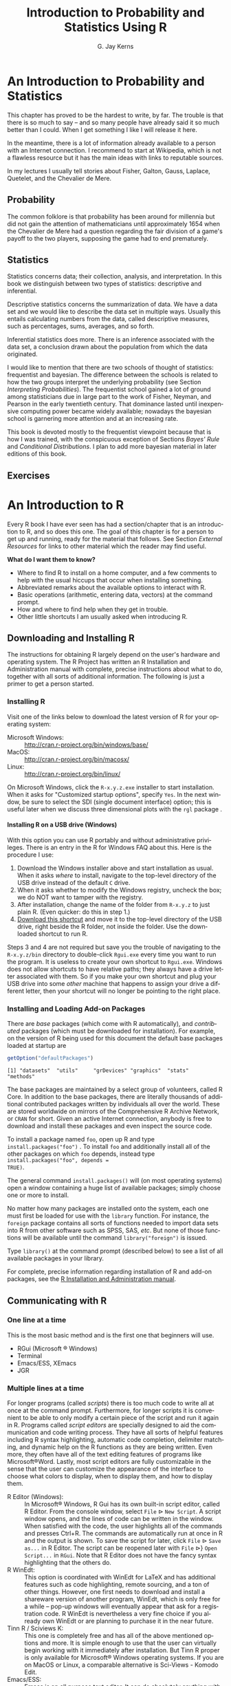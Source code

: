 #    IPSUR: Introduction to Probability and Statistics Using R
#    Copyright (C) 2013 G. Jay Kerns
#
#    This program is free software: you can redistribute it and/or modify
#    it under the terms of the GNU General Public License as published by
#    the Free Software Foundation, either version 3 of the License, or
#    (at your option) any later version.
#
#    This program is distributed in the hope that it will be useful,
#    but WITHOUT ANY WARRANTY; without even the implied warranty of
#    MERCHANTABILITY or FITNESS FOR A PARTICULAR PURPOSE.  See the
#    GNU General Public License for more details.
#
#    You should have received a copy of the GNU General Public License
#    along with this program.  If not, see <http://www.gnu.org/licenses/>.

#+TITLE:     Introduction to Probability and Statistics Using R
#+AUTHOR:    G. Jay Kerns
#+EMAIL:     gkerns@ysu.edu
#+LANGUAGE:  en
#+OPTIONS: ':nil *:t -:t ::t <:t H:5 \n:nil ^:{} arch:headline
#+OPTIONS: author:t c:nil creator:comment d:nil date:t e:t email:nil
#+OPTIONS: f:nil inline:t num:t p:nil pri:nil stat:t tags:nil
#+OPTIONS: tasks:t tex:t timestamp:t toc:nil todo:t |:t
#+SELECT_TAGS: 
#+PROPERTY: session *R*
#+PROPERTY: exports results
#+PROPERTY: results value raw
#+PROPERTY: cache no
#+PROPERTY: tangle yes
#+PROPERTY: eval no-export
#+LaTeX_CLASS: scrbook
#+LaTeX_CLASS_OPTIONS: [captions=tableheading]
#+LaTeX_CLASS_OPTIONS: [10pt,english]
#+LaTeX_HEADER: \input{include/preamble}
#+LATEX: \input{include/frontmatter}
#+LATEX: \input{include/preface-second}
#+LATEX: \input{include/preface-first}
#+CREATOR: Emacs 24.3.1 (Org mode 8.0.7)

* An Introduction to Probability and Statistics                     :introps:
:PROPERTIES:
:tangle: R/introps.R
:END:
#+LaTeX: \pagenumbering{arabic}

#+LaTeX: \noindent 
This chapter has proved to be the hardest to write, by far. The
trouble is that there is so much to say -- and so many people have
already said it so much better than I could. When I get something I
like I will release it here.

In the meantime, there is a lot of information already available to a
person with an Internet connection. I recommend to start at Wikipedia,
which is not a flawless resource but it has the main ideas with links
to reputable sources.

In my lectures I usually tell stories about Fisher, Galton, Gauss,
Laplace, Quetelet, and the Chevalier de Mere.

** Probability

The common folklore is that probability has been around for millennia
but did not gain the attention of mathematicians until approximately
1654 when the Chevalier de Mere had a question regarding the fair
division of a game's payoff to the two players, supposing the game had
to end prematurely.

** Statistics

Statistics concerns data; their collection, analysis, and
interpretation. In this book we distinguish between two types of
statistics: descriptive and inferential.

Descriptive statistics concerns the summarization of data. We have a
data set and we would like to describe the data set in multiple
ways. Usually this entails calculating numbers from the data, called
descriptive measures, such as percentages, sums, averages, and so
forth.

Inferential statistics does more. There is an inference associated
with the data set, a conclusion drawn about the population from which
the data originated.

I would like to mention that there are two schools of thought of
statistics: frequentist and bayesian. The difference between the
schools is related to how the two groups interpret the underlying
probability (see Section [[sec-Interpreting-Probabilities][Interpreting Probabilities]]). The frequentist
school gained a lot of ground among statisticians due in large part to
the work of Fisher, Neyman, and Pearson in the early twentieth
century. That dominance lasted until inexpensive computing power
became widely available; nowadays the bayesian school is garnering
more attention and at an increasing rate.

This book is devoted mostly to the frequentist viewpoint because that
is how I was trained, with the conspicuous exception of Sections
[[sec-Bayes-Rule][Bayes' Rule]] and [[sec-Conditional-Distributions][Conditional Distributions]]. I plan to add more bayesian
material in later editions of this book.

#+LaTeX: \newpage{}

** Exercises
#+LaTeX: \setcounter{thm}{0}

#+BEGIN_SRC R :exports none :results silent
# Preliminary code to load before start
# clear everything to start
rm(list = ls())
# initial customizations
seed <- 42
set.seed(seed)
options(width = 60)
options(useFancyQuotes = FALSE)
cexlab <- 1.5
# load packages needed by the book
library("actuar")
library("aplpack")
library("boot")    # already recommended package
library("coin")
library("combinat")
library("diagram")
library("distrEx")
library("e1071")
library("ggplot2")
library("HH")
library("Hmisc")
library("lattice") # already recommended package
library("lmtest")
library("mvtnorm") # dependency of coin
library("prob")
library("qcc")
library("RcmdrPlugin.IPSUR")
library("reshape")  # dependency of ggplot2
library("scatterplot3d")
library("stats4")
library("TeachingDemos")
#+END_SRC

* An Introduction to R                                               :introR:
:PROPERTIES:
:tangle: R/introR.R
:CUSTOM_ID: cha-introduction-to-R
:END:

#+BEGIN_SRC R :exports none :eval never
#    IPSUR: Introduction to Probability and Statistics Using R
#    Copyright (C) 2013 G. Jay Kerns
#
#    Chapter: An Introduction to R
#
#    This file is part of IPSUR.
#
#    IPSUR is free software: you can redistribute it and/or modify
#    it under the terms of the GNU General Public License as published by
#    the Free Software Foundation, either version 3 of the License, or
#    (at your option) any later version.
#
#    IPSUR is distributed in the hope that it will be useful,
#    but WITHOUT ANY WARRANTY; without even the implied warranty of
#    MERCHANTABILITY or FITNESS FOR A PARTICULAR PURPOSE.  See the
#    GNU General Public License for more details.
#
#    You should have received a copy of the GNU General Public License
#    along with IPSUR.  If not, see <http://www.gnu.org/licenses/>.
#+END_SRC

Every \(\mathsf{R}\) book I have ever seen has had a section/chapter
that is an introduction to \(\mathsf{R}\), and so does this one.  The
goal of this chapter is for a person to get up and running, ready for
the material that follows.  See Section [[sec-External-Resources][External Resources]] for links
to other material which the reader may find useful.

*What do I want them to know?*
- Where to find \(\mathsf{R}\) to install on a home computer, and a
  few comments to help with the usual hiccups that occur when
  installing something.
- Abbreviated remarks about the available options to interact with
  \(\mathsf{R}\).
- Basic operations (arithmetic, entering data, vectors) at the command
  prompt.
- How and where to find help when they get in trouble.
- Other little shortcuts I am usually asked when introducing
  \(\mathsf{R}\).

** Downloading and Installing \(\mathsf{R}\)
:PROPERTIES:
:CUSTOM_ID: sec-download-install-R
:END:  

The instructions for obtaining \(\mathsf{R}\) largely depend on the
user's hardware and operating system. The \(\mathsf{R}\) Project has
written an \(\mathsf{R}\) Installation and Administration manual with
complete, precise instructions about what to do, together with all
sorts of additional information. The following is just a primer to get
a person started.

*** Installing \(\mathsf{R}\) 

Visit one of the links below to download the latest version of \(\mathsf{R}\) 
for your operating system:

- Microsoft Windows: :: http://cran.r-project.org/bin/windows/base/
- MacOS: :: http://cran.r-project.org/bin/macosx/
- Linux: :: http://cran.r-project.org/bin/linux/

On Microsoft Windows, click the =R-x.y.z.exe= installer to start
installation. When it asks for "Customized startup options", specify
=Yes=. In the next window, be sure to select the SDI (single document
interface) option; this is useful later when we discuss three
dimensional plots with the =rgl= package \cite{rgl}.

**** Installing \(\mathsf{R}\) on a USB drive (Windows)

With this option you can use \(\mathsf{R}\) portably and without
administrative privileges. There is an entry in the \(\mathsf{R}\) for
Windows FAQ about this. Here is the procedure I use:
1. Download the Windows installer above and start installation as
   usual. When it asks /where/ to install, navigate to the top-level
   directory of the USB drive instead of the default =C= drive.
2. When it asks whether to modify the Windows registry, uncheck the
   box; we do NOT want to tamper with the registry.
3. After installation, change the name of the folder from =R-x.y.z= to
   just plain \(\mathsf{R}\). (Even quicker: do this in step 1.)
4. [[http://ipsur.r-forge.r-project.org/book/download/R.exe][Download this shortcut]] and move it to the top-level directory of
   the USB drive, right beside the \(\mathsf{R}\) folder, not inside
   the folder. Use the downloaded shortcut to run \(\mathsf{R}\).

Steps 3 and 4 are not required but save you the trouble of navigating
to the =R-x.y.z/bin= directory to double-click =Rgui.exe= every time
you want to run the program. It is useless to create your own shortcut
to =Rgui.exe=. Windows does not allow shortcuts to have relative
paths; they always have a drive letter associated with them. So if you
make your own shortcut and plug your USB drive into some /other/
machine that happens to assign your drive a different letter, then
your shortcut will no longer be pointing to the right place.

*** Installing and Loading Add-on Packages
:PROPERTIES:
:CUSTOM_ID: sub-installing-loading-packages
:END:

There are /base/ packages (which come with \(\mathsf{R}\)
automatically), and /contributed/ packages (which must be downloaded
for installation). For example, on the version of \(\mathsf{R}\) being
used for this document the default base packages loaded at startup are

#+BEGIN_SRC R :exports both :results output pp
getOption("defaultPackages")
#+END_SRC

#+RESULTS:
: [1] "datasets"  "utils"     "grDevices" "graphics"  "stats"     "methods"

The base packages are maintained by a select group of volunteers,
called \(\mathsf{R}\) Core. In addition to the base packages, there
are literally thousands of additional contributed packages written by
individuals all over the world. These are stored worldwide on mirrors
of the Comprehensive \(\mathsf{R}\) Archive Network, or =CRAN= for
short. Given an active Internet connection, anybody is free to
download and install these packages and even inspect the source code.

To install a package named =foo=, open up \(\mathsf{R}\) and type
=install.packages("foo")=
@@latex:\index{install.packages@\texttt{install.packages}}@@. To
install =foo= and additionally install all of the other packages on
which =foo= depends, instead type =install.packages("foo", depends =
TRUE)=.

The general command =install.packages()= will (on most operating
systems) open a window containing a huge list of available packages;
simply choose one or more to install.

No matter how many packages are installed onto the system, each one
must first be loaded for use with the
=library= @@latex:\index{library@\texttt{library}}@@ function. For instance, the
=foreign= package \cite{foreign} contains all sorts of functions
needed to import data sets into \(\mathsf{R}\) from other software
such as SPSS, SAS, /etc/. But none of those functions will be
available until the command =library("foreign")= is issued.

Type =library()= at the command prompt (described below) to see a list
of all available packages in your library.

For complete, precise information regarding installation of
\(\mathsf{R}\) and add-on packages, see the [[http://cran.r-project.org/manuals.html][\(\mathsf{R}\)
Installation and Administration manual]].

** Communicating with \(\mathsf{R}\)
:PROPERTIES:
:CUSTOM_ID: sec-Communicating-with-R
:END:

*** One line at a time

This is the most basic method and is the first one that beginners will use.
- RGui (Microsoft \(\circledR\) Windows)
- Terminal
- Emacs/ESS, XEmacs
- JGR

*** Multiple lines at a time

For longer programs (called /scripts/) there is too much code to write
all at once at the command prompt. Furthermore, for longer scripts it
is convenient to be able to only modify a certain piece of the script
and run it again in \(\mathsf{R}\). Programs called /script editors/
are specially designed to aid the communication and code writing
process. They have all sorts of helpful features including
\(\mathsf{R}\) syntax highlighting, automatic code completion,
delimiter matching, and dynamic help on the \(\mathsf{R}\) functions
as they are being written. Even more, they often have all of the text
editing features of programs like Microsoft\(\circledR\)Word. Lastly,
most script editors are fully customizable in the sense that the user
can customize the appearance of the interface to choose what colors to
display, when to display them, and how to display them.

- \(\mathsf{R}\) Editor (Windows): :: @@latex:\index{R
     Editor@\textsf{R} Editor}@@ In Microsoft\(\circledR\) Windows,
     \(\mathsf{R}\) Gui has its own built-in script editor, called
     \(\mathsf{R}\) Editor. From the console window, select =File=
     \(\triangleright\) =New Script=. A script window opens, and the
     lines of code can be written in the window. When satisfied with
     the code, the user highlights all of the commands and presses
     \textsf{Ctrl+R}. The commands are automatically run at once in
     \(\mathsf{R}\) and the output is shown. To save the script for
     later, click =File= \(\triangleright\) =Save as...= in
     \(\mathsf{R}\) Editor. The script can be reopened later with
     =File= \(\triangleright\)} =Open Script...= in =RGui=. Note that
     \(\mathsf{R}\) Editor does not have the fancy syntax highlighting
     that the others do.
- \(\mathsf{R}\) WinEdt: :: @@latex:\index{RWinEdt@\textsf{R}WinEdt}@@
     This option is coordinated with WinEdt for \LaTeX{} and has
     additional features such as code highlighting, remote sourcing,
     and a ton of other things. However, one first needs to download
     and install a shareware version of another program, WinEdt, which
     is only free for a while -- pop-up windows will eventually appear
     that ask for a registration code. \(\mathsf{R}\) WinEdt is
     nevertheless a very fine choice if you already own WinEdt or are
     planning to purchase it in the near future.
- Tinn \(\mathsf{R}\) / Sciviews K: :: @@latex:\index{Tinn R@Tinn
     \textsf{R}}\index{Sciviews K}@@ This one is completely free and
     has all of the above mentioned options and more. It is simple
     enough to use that the user can virtually begin working with it
     immediately after installation. But Tinn \(\mathsf{R}\) proper is
     only available for Microsoft\(\circledR\) Windows operating
     systems. If you are on MacOS or Linux, a comparable alternative
     is Sci-Views - Komodo Edit.
- Emacs/ESS: :: @@latex:\index{Emacs}\index{ESS}@@ Emacs is an all
                purpose text editor. It can do absolutely anything
                with respect to modifying, searching, editing, and
                manipulating, text. And if Emacs can't do it, then you
                can write a program that extends Emacs to do it. Once
                such extension is called =ESS=, which stands for
                /E/-macs /S/-peaks /S/-tatistics. With ESS a person
                can speak to \(\mathsf{R}\), do all of the tricks that
                the other script editors offer, and much, much,
                more. Please see the following for installation
                details, documentation, reference cards, and a whole
                lot more: http://ess.r-project.org.  /Fair warning/:
                if you want to try Emacs and if you grew up with
                Microsoft\(\circledR\) Windows or Macintosh, then you
                are going to need to relearn everything you thought
                you knew about computers your whole life. (Or, since
                Emacs is completely customizable, you can reconfigure
                Emacs to behave the way you want.) I have personally
                experienced this transformation and I will never go
                back.
- JGR (read "Jaguar"): :: @@latex:\index{JGR}@@ This one has the bells
     and whistles of =RGui= plus it is based on Java, so it works on
     multiple operating systems. It has its own script editor like
     \(\mathsf{R}\) Editor but with additional features such as syntax
     highlighting and code-completion. If you do not use
     Microsoft\(\circledR\) Windows (or even if you do) you definitely
     want to check out this one.
- Kate, Bluefish, /etc/ :: There are literally dozens of other text
     editors available, many of them free, and each has its own
     (dis)advantages. I only have mentioned the ones with which I have
     had substantial personal experience and have enjoyed at some
     point. Play around, and let me know what you find.

*** Graphical User Interfaces (GUIs)

By the word "GUI" I mean an interface in which the user communicates
with \(\mathsf{R}\) by way of points-and-clicks in a menu of some
sort. Again, there are many, many options and I only mention ones that
I have used and enjoyed. Some of the other more popular script editors
can be downloaded from the \(\mathsf{R}\)-Project website at
http://www.sciviews.org/_rgui/. On the left side of the screen
(under *Projects*) there are several choices available.

- \(\mathsf{R}\) Commander :: provides a point-and-click interface to
     many basic statistical tasks. It is called the "Commander"
     because every time one makes a selection from the menus, the code
     corresponding to the task is listed in the output window. One can
     take this code, copy-and-paste it to a text file, then re-run it
     again at a later time without the \(\mathsf{R}\) Commander's
     assistance. It is well suited for the introductory level. =Rcmdr=
     \cite{Rcmdr} also allows for user-contributed "Plugins" which are
     separate packages on =CRAN= that add extra functionality to the
     =Rcmdr= package. The plugins are typically named with the prefix
     =RcmdrPlugin= to make them easy to identify in the =CRAN= package
     list. One such plugin is the =RcmdrPlugin.IPSUR= package
     \cite{RcmdrPlugin.IPSUR} which accompanies this text.
- Poor Man's GUI :: @@latex:\index{Poor Man's GUI}@@ is an alternative
                    to the =Rcmdr= which is based on GTk instead of
                    Tcl/Tk. It has been a while since I used it but I
                    remember liking it very much when I did. One thing
                    that stood out was that the user could
                    drag-and-drop data sets for plots. See here for
                    more information:
                    http://wiener.math.csi.cuny.edu/pmg/.
- Rattle :: @@latex:\index{Rattle}@@ is a data mining toolkit which
            was designed to manage/analyze very large data sets, but
            it provides enough other general functionality to merit
            mention here. See \cite{rattle} for more information.
- Deducer :: @@latex:\index{Deducer}@@ is relatively new and shows
             promise from what I have seen, but I have not actually
             used it in the classroom yet.

** Basic \(\mathsf{R}\) Operations and Concepts
:PROPERTIES:
:CUSTOM_ID: sec-Basic-R-Operations
:END:

The \(\mathsf{R}\) developers have written an introductory document
entitled "An Introduction to \(\mathsf{R}\)". There is a sample
session included which shows what basic interaction with
\(\mathsf{R}\) looks like. I recommend that all new users of
\(\mathsf{R}\) read that document, but bear in mind that there are
concepts mentioned which will be unfamiliar to the beginner.

Below are some of the most basic operations that can be done with
\(\mathsf{R}\). Almost every book about \(\mathsf{R}\) begins with a
section like the one below; look around to see all sorts of things
that can be done at this most basic level.

*** Arithmetic
:PROPERTIES:
:CUSTOM_ID: sub-Arithmetic
:END:

#+BEGIN_SRC R :exports both :results output pp  
2 + 3       # add
4 * 5 / 6   # multiply and divide
7^8         # 7 to the 8th power
#+END_SRC

#+RESULTS:
: [1] 5
: [1] 3.333333
: [1] 5764801

Notice the comment character =#=. Anything typed
after a =#= symbol is ignored by \(\mathsf{R}\). We know that \(20/6\)
is a repeating decimal, but the above example shows only 7 digits. We
can change the number of digits displayed with
=options= @@latex:\index{options@\texttt{options}}@@:

#+BEGIN_SRC R :exports both :results output pp 
options(digits = 16)
10/3                 # see more digits
sqrt(2)              # square root
exp(1)               # Euler's constant, e
pi       
options(digits = 7)  # back to default
#+END_SRC

#+RESULTS:
: [1] 3.333333333333333
: [1] 1.414213562373095
: [1] 2.718281828459045
: [1] 3.141592653589793

Note that it is possible to set =digits=
@@latex:\index{digits@\texttt{digits}}@@ up to 22, but setting them
over 16 is not recommended (the extra significant digits are not
necessarily reliable). Above notice the =sqrt=
@@latex:\index{sqrt@\texttt{sqrt}}@@ function for square roots and the
=exp= @@latex:\index{exp@\texttt{exp}}@@ function for powers of
\(\mathrm{e}\), Euler's number.

*** Assignment, Object names, and Data types
:PROPERTIES:
:CUSTOM_ID: sub-Assignment-Object-names
:END:

It is often convenient to assign numbers and values to variables
(objects) to be used later. The proper way to assign values to a
variable is with the =<-= operator (with a space on either side). The
~=~ symbol works too, but it is recommended by the \(\mathsf{R}\)
masters to reserve ~=~ for specifying arguments to functions
(discussed later). In this book we will follow their advice and use
=<-= for assignment. Once a variable is assigned, its value can be
printed by simply entering the variable name by itself.

#+BEGIN_SRC R :exports both :results output pp 
x <- 7*41/pi   # don't see the calculated value
x              # take a look
#+END_SRC

#+RESULTS:
: [1] 91.35494

When choosing a variable name you can use letters, numbers, dots
"\texttt{.}", or underscore "\texttt{\_}" characters. You cannot
use mathematical operators, and a leading dot may not be followed by a
number. Examples of valid names are: =x=, =x1=, =y.value=, and
=!y_hat=. (More precisely, the set of allowable characters in object
names depends on one's particular system and locale; see An
Introduction to \(\mathsf{R}\) for more discussion on this.)

Objects can be of many /types/, /modes/, and /classes/. At this level,
it is not necessary to investigate all of the intricacies of the
respective types, but there are some with which you need to become
familiar:
- integer: :: the values \(0\), \(\pm1\), \(\pm2\), ...; these are
              represented exactly by \(\mathsf{R}\).
- double: :: real numbers (rational and irrational); these numbers are
             not represented exactly (save integers or fractions with
             a denominator that is a power of 2, see
             \cite{Venables2010}).
- character: :: elements that are wrapped with pairs of ="= or ';
- logical: :: includes =TRUE=, =FALSE=, and =NA= (which are reserved
              words); the =NA= @@latex:\index{NA@\texttt{NA}}@@ stands
              for "not available", /i.e./, a missing value.

You can determine an object's type with the =typeof=
@@latex:\index{typeof@\texttt{typeof}}@@ function. In addition to the above,
there is the =complex= @@latex:\index{complex@\texttt{complex}}
\index{as.complex@\texttt{as.complex}}@@ data type:

#+BEGIN_SRC R :exports both :results output pp 
sqrt(-1)              # isn't defined
sqrt(-1+0i)           # is defined
sqrt(as.complex(-1))  # same thing
(0 + 1i)^2            # should be -1
typeof((0 + 1i)^2)
#+END_SRC

#+RESULTS:
: [1] NaN
: [1] 0+1i
: [1] 0+1i
: [1] -1+0i
: [1] "complex"

Note that you can just type =(1i)^2= to get the same answer. The
=NaN= @@latex:\index{NaN@\texttt{NaN}}@@ stands for "not a number"; it is
represented internally as =double= @@latex:\index{double}@@.

*** Vectors
:PROPERTIES:
:CUSTOM_ID: sub-Vectors
:END:

All of this time we have been manipulating vectors of length 1. Now
let us move to vectors with multiple entries.

**** Entering data vectors

*The long way:* @@latex:\index{c@\texttt{c}}@@ If you would like to enter the
data =74,31,95,61,76,34,23,54,96= into \(\mathsf{R}\), you may create
a data vector with the =c= function (which is short for
/concatenate/).

#+BEGIN_SRC R :exports both :results output pp 
x <- c(74, 31, 95, 61, 76, 34, 23, 54, 96)
x
#+END_SRC

#+RESULTS:
: [1] 74 31 95 61 76 34 23 54 96

The elements of a vector are usually coerced by \(\mathsf{R}\) to the
the most general type of any of the elements, so if you do =c(1, "2")=
then the result will be =c("1", "2")=.

*A shorter way:* @@latex:\index{scan@\texttt{scan}}@@: The =scan= method is
useful when the data are stored somewhere else. For instance, you may
type =x <- scan()= at the command prompt and \(\mathsf{R}\) will
display =1:= to indicate that it is waiting for the first data
value. Type a value and press =Enter=, at which point \(\mathsf{R}\)
will display =2:=, and so forth. Note that entering an empty line
stops the scan. This method is especially handy when you have a column
of values, say, stored in a text file or spreadsheet. You may copy and
paste them all at the =1:= prompt, and \(\mathsf{R}\) will store all
of the values instantly in the vector =x=.

*Repeated data; regular patterns:* the =seq= @@latex:\index{seq@\texttt{seq}}@@
function will generate all sorts of sequences of numbers. It has the
arguments =from=, =to=, =by=, and =length.out= which can be set in
concert with one another. We will do a couple of examples to show you
how it works.

#+BEGIN_SRC R :exports both :results output pp 
seq(from = 1, to = 5)
seq(from = 2, by = -0.1, length.out = 4)
#+END_SRC

#+RESULTS:
: [1] 1 2 3 4 5
: [1] 2.0 1.9 1.8 1.7

Note that we can get the first line much quicker with the colon
operator.

#+BEGIN_SRC R :exports both :results output pp 
1:5
#+END_SRC

#+RESULTS:
: [1] 1 2 3 4 5

The vector =LETTERS= @@latex:\index{LETTERS@\texttt{LETTERS}}@@ has the 26
letters of the English alphabet in uppercase and
=letters= @@latex:\index{letters@\texttt{letters}}@@ has all of them in
lowercase.

**** Indexing data vectors

Sometimes we do not want the whole vector, but just a piece of it. We
can access the intermediate parts with the =[]= operator. Observe
(with =x= defined above)

#+BEGIN_SRC R :exports both :results output pp 
x[1]
x[2:4]
x[c(1,3,4,8)]
x[-c(1,3,4,8)]
#+END_SRC

#+RESULTS:
: [1] 74
: [1] 31 95 61
: [1] 74 95 61 54
: [1] 31 76 34 23 96

Notice that we used the minus sign to specify those elements that we
do /not/ want.

#+BEGIN_SRC R :exports both :results output pp 
LETTERS[1:5]
letters[-(6:24)]
#+END_SRC

#+RESULTS:
: [1] "A" "B" "C" "D" "E"
: [1] "a" "b" "c" "d" "e" "y" "z"

*** Functions and Expressions
:PROPERTIES:
:CUSTOM_ID: sub-Functions-and-Expressions
:END:

A function takes arguments as input and returns an object as
output. There are functions to do all sorts of things. We show some
examples below.

#+BEGIN_SRC R :exports both :results output pp 
x <- 1:5
sum(x)
length(x)
min(x)
mean(x)      # sample mean
sd(x)        # sample standard deviation
#+END_SRC

#+RESULTS:
: [1] 15
: [1] 5
: [1] 1
: [1] 3
: [1] 1.581139

It will not be long before the user starts to wonder how a particular
function is doing its job, and since \(\mathsf{R}\) is open-source,
anybody is free to look under the hood of a function to see how things
are calculated. For detailed instructions see the article "Accessing
the Sources" by Uwe Ligges \cite{Ligges2006}. In short:

*Type the name of the function* without any parentheses or
arguments. If you are lucky then the code for the entire function will
be printed, right there looking at you. For instance, suppose that we
would like to see how the =intersect=
@@latex:\index{intersect@\texttt{intersect}}@@ function works:

#+BEGIN_SRC R :exports both :results output pp 
intersect
#+END_SRC

#+RESULTS:
: function (x, ...) 
: UseMethod("intersect")
: <environment: namespace:prob>

*If instead* it shows =UseMethod(something)=
@@latex:\index{UseMethod@\texttt{UseMethod}}@@ then you will need to choose the
/class/ of the object to be inputted and next look at the /method/
that will be /dispatched/ to the object. For instance, typing =rev=
@@latex:\index{rev@\texttt{rev}}@@ says

#+BEGIN_SRC R :exports both :results output pp 
rev
#+END_SRC

#+RESULTS:
: function (x) 
: UseMethod("rev")
: <bytecode: 0x8bd24a8>
: <environment: namespace:base>

The output is telling us that there are multiple methods associated
with the =rev= function. To see what these are, type

#+BEGIN_SRC R :exports both :results output pp 
methods(rev)
#+END_SRC

#+RESULTS:
: [1] rev.default     rev.dendrogram* rev.likert*     rev.zoo         rev.zooreg*    
: 
:    Non-visible functions are asterisked

Now we learn that there are two different =rev(x)= functions, only one
of which being chosen at each call depending on what =x= is. There is
one for =dendrogram= objects and a =default= method for everything
else. Simply type the name to see what each method does. For example,
the =default= method can be viewed with

#+BEGIN_SRC R :exports both :results output pp 
rev.default
#+END_SRC

#+RESULTS:
: function (x) 
: if (length(x)) x[length(x):1L] else x
: <bytecode: 0xa32509c>
: <environment: namespace:base>

*Some functions are hidden* by a /namespace/ (see An Introduction to
\(\mathsf{R}\) \cite{Venables2010}), and are not visible on the first
try. For example, if we try to look at the code for =wilcox.test=
@@latex:\index{wilcox.test@\texttt{wilcox.test}}@@ (see Chapter [[cha-Nonparametric-Statistics][Nonparametric
Statistics]]) we get the following:

#+BEGIN_SRC R :exports both :results output pp 
wilcox.test
methods(wilcox.test)
#+END_SRC

#+RESULTS:
: function (x, ...) 
: UseMethod("wilcox.test")
: <bytecode: 0x8957fd0>
: <environment: namespace:stats>
: [1] wilcox.test.default* wilcox.test.formula*
: 
:    Non-visible functions are asterisked

If we were to try =wilcox.test.default= we would get a "not found"
error, because it is hidden behind the namespace for the package
=stats= \cite{stats} (shown in the last line when we tried
=wilcox.test=). In cases like these we prefix the package name to the
front of the function name with three colons; the command
=stats:::wilcox.test.default= will show the source code, omitted here
for brevity.

*If it shows* =.Internal(something)=
@@latex:\index{.Internal@\texttt{.Internal}}@@ or =.Primitive(something)=
@@latex:\index{.Primitive@\texttt{.Primitive}}@@, then it will be necessary to
download the source code of \(\mathsf{R}\) (which is /not/ a binary
version with an =.exe= extension) and search inside the code
there. See Ligges \cite{Ligges2006} for more discussion on this. An
example is =exp=:

#+BEGIN_SRC R :exports both :results output pp 
exp
#+END_SRC

#+RESULTS:
: function (x)  .Primitive("exp")

Be warned that most of the =.Internal= functions are written in other
computer languages which the beginner may not understand, at least
initially.

** Getting Help
:PROPERTIES:
:CUSTOM_ID: sec-Getting-Help
:END:

When you are using \(\mathsf{R}\), it will not take long before you
find yourself needing help. Fortunately, \(\mathsf{R}\) has extensive
help resources and you should immediately become familiar with
them. Begin by clicking =Help= on =RGui=. The following options are
available.
- Console: :: gives useful shortcuts, for instance, =Ctrl+L=, to clear
              the \(\mathsf{R}\) console screen.
- FAQ on \(\mathsf{R}\): :: frequently asked questions concerning
     general \(\mathsf{R}\) operation.
- FAQ on \(\mathsf{R}\) for Windows: :: frequently asked questions
     about \(\mathsf{R}\), tailored to the Microsoft Windows operating
     system.
- Manuals: :: technical manuals about all features of the
              \(\mathsf{R}\) system including installation, the
              complete language definition, and add-on packages.
- \(\mathsf{R}\) functions (text)...: :: use this if you know the
     /exact/ name of the function you want to know more about, for
     example, =mean= or =plot=. Typing =mean= in the window is
     equivalent to typing =help("mean")=
     @@latex:\index{help@\texttt{help}}@@ at the command line, or more
     simply, =?mean= @@latex:\index{?@\texttt{?}}@@. Note that this
     method only works if the function of interest is contained in a
     package that is already loaded into the search path with
     =library=.
- HTML Help: :: use this to browse the manuals with point-and-click
                links. It also has a Search Engine \& Keywords for
                searching the help page titles, with point-and-click
                links for the search results. This is possibly the
                best help method for beginners. It can be started from
                the command line with the command
                =help.start()= @@latex:\index{help.start@\texttt{help.start}}@@.
- Search help ...: :: use this if you do not know the exact name of
     the function of interest, or if the function is in a package that
     has not been loaded yet. For example, you may enter =plo= and a
     text window will return listing all the help files with an alias,
     concept, or title matching `=plo=' using regular expression
     matching; it is equivalent to typing
     =help.search("plo")= @@latex:\index{help.search@\texttt{help.search}}@@ at
     the command line. The advantage is that you do not need to know
     the exact name of the function; the disadvantage is that you
     cannot point-and-click the results. Therefore, one may wish to
     use the HTML Help search engine instead. An equivalent way is
     =??plo= @@latex:\index{??@\texttt{??}}@@ at the command line.
- search.r-project.org ...: :: this will search for words in help
     lists and email archives of the \(\mathsf{R}\) Project. It can be
     very useful for finding other questions that other users have
     asked.
- Apropos ...: :: use this for more sophisticated partial name
                  matching of functions. See =?apropos=
                  @@latex:\index{apropos@\texttt{apropos}}@@ for details.

On the help pages for a function there are sometimes "Examples"
listed at the bottom of the page, which will work if copy-pasted at
the command line (unless marked otherwise). The =example=
@@latex:\index{example@\texttt{example}}@@ function will run the code
automatically, skipping the intermediate step. For instance, we may
try =example(mean)= to see a few examples of how the =mean= function
works.

*** \(\mathsf{R}\) Help Mailing Lists

There are several mailing lists associated with \(\mathsf{R}\), and
there is a huge community of people that read and answer questions
related to \(\mathsf{R}\). See [[http://www.r-project.org/mail.html][here]] for an idea of what is
available. Particularly pay attention to the bottom of the page which
lists several special interest groups (SIGs) related to
\(\mathsf{R}\).

Bear in mind that \(\mathsf{R}\) is free software, which means that it
was written by volunteers, and the people that frequent the mailing
lists are also volunteers who are not paid by customer support
fees. Consequently, if you want to use the mailing lists for free
advice then you must adhere to some basic etiquette, or else you may
not get a reply, or even worse, you may receive a reply which is a bit
less cordial than you are used to. Below are a few considerations:
1. Read the [[http://cran.r-project.org/faqs.html][FAQ]]. Note that there are different FAQs for different
   operating systems. You should read these now, even without a
   question at the moment, to learn a lot about the idiosyncrasies of
   \(\mathsf{R}\).
2. Search the archives. Even if your question is not a FAQ, there is a
   very high likelihood that your question has been asked before on
   the mailing list. If you want to know about topic =foo=, then you
   can do =RSiteSearch("foo")=
   @@latex:\index{RSiteSearch@\texttt{RSiteSearch}}@@ to search the
   mailing list archives (and the online help) for it.
3. Do a Google search and an \texttt{RSeek.org} search.

If your question is not a FAQ, has not been asked on
\(\mathsf{R}\)-help before, and does not yield to a Google (or
alternative) search, then, and only then, should you even consider
writing to \(\mathsf{R}\)-help. Below are a few additional
considerations.

- Read the [[http://www.r-project.org/posting-guide.html][posting guide]] before posting. This will save you a lot of
  trouble and pain.
- Get rid of the command prompts (=>=) from output. Readers of your
  message will take the text from your mail and copy-paste into an
  \(\mathsf{R}\) session. If you make the readers' job easier then it
  will increase the likelihood of a response.
- Questions are often related to a specific data set, and the best way
  to communicate the data is with a =dump= @@latex:\index{dump@\texttt{dump}}@@
  command. For instance, if your question involves data stored in a
  vector =x=, you can type =dump("x","")= at the command prompt and
  copy-paste the output into the body of your email message. Then the
  reader may easily copy-paste the message from your email into
  \(\mathsf{R}\) and =x= will be available to him/her.
- Sometimes the answer the question is related to the operating system
  used, the attached packages, or the exact version of \(\mathsf{R}\)
  being used. The =sessionInfo()=
  @@latex:\index{sessionInfo@\texttt{sessionInfo}}@@ command collects all of
  this information to be copy-pasted into an email (and the Posting
  Guide requests this information). See Appendix [[cha-R-Session-Information][R Session Info]] for an
  example.

** External Resources
:PROPERTIES:
:CUSTOM_ID: sec-External-Resources
:END:

There is a mountain of information on the Internet about
\(\mathsf{R}\). Below are a few of the important ones.
- The \(\mathsf{R}\)- Project for Statistical Computing @@latex:\index{The
  R-Project@The \textsf{R}-Project}@@: Go [[http://www.r-project.org/][there]] first.
- The Comprehensive \(\mathsf{R}\) Archive Network @@latex:\index{CRAN}@@: [[http://cran.r-project.org/][That
  is where]] \(\mathsf{R}\) is stored along with thousands of
  contributed packages. There are also loads of contributed
  information (books, tutorials, /etc/.). There are mirrors all over
  the world with duplicate information.
- \(\mathsf{R}\)-Forge @@latex:\index{R-Forge@\textsf{R}-Forge}@@: [[http://r-forge.r-project.org/][This is
  another location]] where \(\mathsf{R}\) packages are stored. Here you
  can find development code which has not yet been released to =CRAN=.
- \(\mathsf{R}\)-Wiki @@latex:\index{R-Wiki@\textsf{R}-Wiki}@@: There are many
  tips, tricks, and general advice [[http://wiki.r-project.org/rwiki/doku.php][listed here]]. If you find a trick of
  your own, login and share it with the world.
- Other: the [[http://addictedtor.free.fr/graphiques/][\(\mathsf{R}\) Graph Gallery]] @@latex:\index{R Graph
  Gallery@\textsf{R} Graph Gallery}@@ and [[http://bm2.genes.nig.ac.jp/RGM2/index.php][\(\mathsf{R}\) Graphical
  Manual]] @@latex:\index{R Graphical Manual@\textsf{R} Graphical Manual}@@ have
  literally thousands of graphs to peruse. [[http://www.rseek.org][\(\mathsf{R}\) Seek]] is a
  search engine based on Google specifically tailored for
  \(\mathsf{R}\) queries.

** Other Tips

It is unnecessary to retype commands repeatedly, since \(\mathsf{R}\)
remembers what you have recently entered on the command line. On the
Microsoft\(\circledR\) Windows \(\mathsf{R}\) Gui, to cycle through
the previous commands just push the \(\uparrow\) (up arrow) key. On
Emacs/ESS the command is =M-p= (which means hold down the =Alt= button
and press "p"). More generally, the command =history()=
@@latex:\index{history@\texttt{history}}@@ will show a whole list of recently
entered commands.
- To find out what all variables are in the current work environment,
  use the commands =objects()= @@latex:\index{objects@\texttt{objects}}@@ or
  =ls()= @@latex:\index{ls@\texttt{ls}}@@. These list all available objects in
  the workspace. If you wish to remove one or more variables, use
  =remove(var1, var2, var3)= @@latex:\index{remove@\texttt{remove}}@@, or more
  simply use =rm(var1, var2, var3)=, and to remove all objects use
  =rm(list = ls())=.
- Another use of =scan= is when you have a long list of numbers
  (separated by spaces or on different lines) already typed somewhere
  else, say in a text file To enter all the data in one fell swoop,
  first highlight and copy the list of numbers to the Clipboard with
  =Edit= \(\triangleright\) =Copy= (or by right-clicking and selecting
  =Copy=). Next type the =x <- scan()= command in the \(\mathsf{R}\)
  console, and paste the numbers at the =1:= prompt with =Edit=
  \(\triangleright\) =Paste=. All of the numbers will automatically be
  entered into the vector =x=.
- The command =Ctrl+l= clears the display in the
  Microsoft\(\circledR\) Windows \(\mathsf{R}\) Gui. In Emacs/ESS,
  press =Ctrl+l= repeatedly to cycle point (the place where the cursor
  is) to the bottom, middle, and top of the display.
- Once you use \(\mathsf{R}\) for awhile there may be some commands
  that you wish to run automatically whenever \(\mathsf{R}\)
  starts. These commands may be saved in a file called =Rprofile.site=
  @@latex:\index{Rprofile.site@\texttt{Rprofile.site}}@@ which is
  usually in the =etc= folder, which lives in the \(\mathsf{R}\) home
  directory (which on Microsoft\(\circledR\) Windows usually is
  =C:\Program Files\R=). Alternatively, you can make a file
  =.Rprofile= @@latex:\index{.Rprofile@\texttt{.Rprofile}}@@ to be
  stored in the user's home directory, or anywhere \(\mathsf{R}\) is
  invoked. This allows for multiple configurations for different
  projects or users. See "Customizing the Environment" of /An
  Introduction to R/ for more details.
- When exiting \(\mathsf{R}\) the user is given the option to "save
  the workspace". I recommend that beginners DO NOT save the
  workspace when quitting. If =Yes= is selected, then all of the
  objects and data currently in \(\mathsf{R}\)'s memory is saved in a
  file located in the working directory called
  =.RData= @@latex:\index{.RData@\texttt{.RData}}@@. This file is then
  automatically loaded the next time \(\mathsf{R}\) starts (in which
  case \(\mathsf{R}\) will say =[previously saved workspace
  restored]=). This is a valuable feature for experienced users of
  \(\mathsf{R}\), but I find that it causes more trouble than it saves
  with beginners.

#+LaTeX: \newpage{}

** Exercises
#+LaTeX: \setcounter{thm}{0}

* Data Description                                                 :datadesc:
:PROPERTIES:
:tangle: R/datadesc.R
:CUSTOM_ID: cha-Describing-Data-Distributions
:END:

#+BEGIN_SRC R :exports none :eval never
#    IPSUR: Introduction to Probability and Statistics Using R
#    Copyright (C) 2013  G. Jay Kerns
#
#    Chapter: Data Description
#
#    This file is part of IPSUR.
#
#    IPSUR is free software: you can redistribute it and/or modify
#    it under the terms of the GNU General Public License as published by
#    the Free Software Foundation, either version 3 of the License, or
#    (at your option) any later version.
#
#    IPSUR is distributed in the hope that it will be useful,
#    but WITHOUT ANY WARRANTY; without even the implied warranty of
#    MERCHANTABILITY or FITNESS FOR A PARTICULAR PURPOSE.  See the
#    GNU General Public License for more details.
#
#    You should have received a copy of the GNU General Public License
#    along with IPSUR.  If not, see <http://www.gnu.org/licenses/>.
#+END_SRC

#+LaTeX: \noindent 
In this chapter we introduce the different types of data that a
statistician is likely to encounter, and in each subsection we give
some examples of how to display the data of that particular type. Once
we see how to display data distributions, we next introduce the basic
properties of data distributions. We qualitatively explore several
data sets. Once that we have intuitive properties of data sets, we
next discuss how we may numerically measure and describe those
properties with descriptive statistics.

 *What do I want them to know?*

- different data types, such as quantitative versus qualitative,
  nominal versus ordinal, and discrete versus continuous
- basic graphical displays for assorted data types, and some of their
  (dis)advantages
- fundamental properties of data distributions, including center,
  spread, shape, and crazy observations
- methods to describe data (visually/numerically) with respect to the
  properties, and how the methods differ depending on the data type
- all of the above in the context of grouped data, and in particular,
  the concept of a factor

** Types of Data
:PROPERTIES:
:CUSTOM_ID: sec-Types-of-Data
:END: 

Loosely speaking, a datum is any piece of collected information, and a
data set is a collection of data related to each other in some way. We
will categorize data into five types and describe each in turn:

- Quantitative :: data associated with a measurement of some quantity
                  on an observational unit,
- Qualitative :: data associated with some quality or property of an
                 observational unit,
- Logical :: data which represent true or false and play an important
             role later,
- Missing :: data which should be there but are not, and
- Other types :: everything else under the sun.

In each subsection we look at some examples of the type in question
and introduce methods to display them.

*** Quantitative data
:PROPERTIES:
:CUSTOM_ID: sub-Quantitative-Data
:END:

Quantitative data are any data that measure or are associated with a
measurement of the quantity of something. They invariably assume
numerical values. Quantitative data can be further subdivided into two
categories.
- /Discrete data/ take values in a finite or countably infinite set of
  numbers, that is, all possible values could (at least in principle)
  be written down in an ordered list. Examples include: counts, number
  of arrivals, or number of successes. They are often represented by
  integers, say, 0, 1, 2, /etc/.
- /Continuous data/ take values in an interval of numbers. These are
  also known as scale data, interval data, or measurement
  data. Examples include: height, weight, length, time,
  /etc/. Continuous data are often characterized by fractions or
  decimals: 3.82, 7.0001, 4 \(\frac{5}{8}\), /etc/.

Note that the distinction between discrete and continuous data is not
always clear-cut. Sometimes it is convenient to treat data as if they
were continuous, even though strictly speaking they are not
continuous. See the examples.

#+BEGIN_exampletoo

*Annual Precipitation in US Cities.* The vector =precip= @@latex:\index{Data
sets!precip@\texttt{precip}}@@ contains average amount of rainfall (in
inches) for each of 70 cities in the United States and Puerto
Rico. Let us take a look at the data:

#+BEGIN_SRC R :exports both :results output pp  
str(precip)
#+END_SRC

#+RESULTS:
:  Named num [1:70] 67 54.7 7 48.5 14 17.2 20.7 13 43.4 40.2 ...
:  - attr(*, "names")= chr [1:70] "Mobile" "Juneau" "Phoenix" "Little Rock" ...

#+BEGIN_SRC R :exports both :results output pp  
precip[1:4]
#+END_SRC

#+RESULTS:
:      Mobile      Juneau     Phoenix Little Rock 
:        67.0        54.7         7.0        48.5

The output shows that =precip= is a numeric vector which has been
/named/, that is, each value has a name associated with it (which can
be set with the =names= @@latex:\index{names@\texttt{names}}@@ function). These
are quantitative continuous data.
#+END_exampletoo

#+BEGIN_exampletoo

*Lengths of Major North American Rivers.* The U.S. Geological Survey
recorded the lengths (in miles) of several rivers in North
America. They are stored in the vector =rivers= @@latex:\index{Data
sets!rivers@\texttt{rivers}}@@ in the =datasets= package \cite{datasets}
(which ships with base \(\mathsf{R}\)). See =?rivers=. Let us take a
look at the data with the =str= @@latex:\index{str@\texttt{str}}@@ function.

#+BEGIN_SRC R :exports both :results output pp  
str(rivers)
#+END_SRC

#+RESULTS:
:  num [1:141] 735 320 325 392 524 ...

The output says that =rivers= is a numeric vector of length 141, and
the first few values are 735, 320, 325, /etc/. These data are
definitely quantitative and it appears that the measurements have been
rounded to the nearest mile. Thus, strictly speaking, these are
discrete data. But we will find it convenient later to take data like
these to be continuous for some of our statistical procedures.

#+END_exampletoo


#+BEGIN_exampletoo

*Yearly Numbers of Important Discoveries.* The vector
=discoveries= @@latex:\index{Data sets!discoveries@\texttt{discoveries}}@@
contains numbers of "great" inventions/discoveries in each year from
1860 to 1959, as reported by the 1975 World Almanac. Let us take a
look at the data:

#+BEGIN_SRC R :exports both :results output pp  
str(discoveries)
#+END_SRC

#+RESULTS:
:  Time-Series [1:100] from 1860 to 1959: 5 3 0 2 0 3 2 3 6 1 ...

#+END_exampletoo

The output is telling us that =discoveries= is a /time series/ (see
Section [[file:data-description::sub-other-data-types][Other Data Types]] for more) of length 100. The entries are
integers, and since they represent counts this is a good example of
discrete quantitative data. We will take a closer look in the
following sections.

*** Displaying Quantitative Data
:PROPERTIES:
:CUSTOM_ID: sub-Displaying-Quantitative-Data
:END:

One of the first things to do when confronted by quantitative data (or
any data, for that matter) is to make some sort of visual display to
gain some insight into the data's structure. There are almost as many
display types from which to choose as there are data sets to plot. We
describe some of the more popular alternatives.

**** Strip charts @@latex:\index{strip chart}@@ (also known as Dot plots) @@latex:\index{dot plot| see\{strip chart\}}@@
:PROPERTIES:
:CUSTOM_ID: par-Strip-charts
:END:

These can be used for discrete or continuous data, and usually look
best when the data set is not too large. Along the horizontal axis is
a numerical scale above which the data values are plotted. We can do
it in \(\mathsf{R}\) with a call to the =stripchart=
@@latex:\index{stripchart@\texttt{stripchart}}@@ function. There are three
available methods.
- overplot :: plots ties covering each other. This method is good to
              display only the distinct values assumed by the data
              set.
- jitter :: adds some noise to the data in the \(y\) direction in
            which case the data values are not covered up by ties.
- stack :: plots repeated values stacked on top of one another. This
           method is best used for discrete data with a lot of ties;
           if there are no repeats then this method is identical to
           overplot.

See Figure [[fig-stripcharts]], which was produced by the following code.

#+BEGIN_SRC R :exports code :eval never
stripchart(precip, xlab="rainfall")
stripchart(rivers, method="jitter", xlab="length")
stripchart(discoveries, method="stack", xlab="number")
#+END_SRC

The leftmost graph is a strip chart of the =precip= data. The graph
shows tightly clustered values in the middle with some others falling
balanced on either side, with perhaps slightly more falling to the
left. Later we will call this a symmetric distribution, see Section
[[sub-Shape][Shape]]. The middle graph is of the =rivers= data, a vector of
length 141. There are several repeated values in the rivers data, and
if we were to use the overplot method we would lose some of them in
the display. This plot shows a what we will later call a right-skewed
shape with perhaps some extreme values on the far right of the
display. The third graph strip charts =discoveries= data which are
literally a textbook example of a right skewed distribution.

#+NAME: stripcharts
#+BEGIN_SRC R :exports results :results graphics :file ps/datadesc-stripcharts.ps
par(mfrow = c(3,1)) # 3 plots: 3 rows, 1 column
stripchart(precip, xlab="rainfall", cex.lab = cexlab)
stripchart(rivers, method="jitter", xlab="length", cex.lab = cexlab)
stripchart(discoveries, method="stack", xlab="number", ylim = c(0,3), cex.lab = cexlab)
par(mfrow = c(1,1)) # back to normal
#+END_SRC

#+NAME: fig-stripcharts
#+CAPTION[Strip charts of =precip=, =rivers=, and =discoveries=]: \small Three stripcharts of three data sets.  The first graph uses the =overplot= method, the second the =jitter= method, and the third the =stack= method.
#+ATTR_LaTeX: :width 0.9\textwidth :placement [ht!] :options angle=-90
#+RESULTS: stripcharts
[[file:ps/datadesc-stripcharts.ps]]

The =DOTplot= @@latex:\index{DOTplot@\texttt{DOTplot}}@@ function in the
=UsingR= @@latex:\index{R packages!UsingR@\texttt{UsingR}}@@ package
\cite{UsingR} is another alternative.

**** Histogram @@latex:\index{Histogram}@@

These are typically used for continuous data. A histogram is
constructed by first deciding on a set of classes, or bins, which
partition the real line into a set of boxes into which the data values
fall. Then vertical bars are drawn over the bins with height
proportional to the number of observations that fell into the bin.

These are one of the most common summary displays, and they are often
misidentified as "Bar Graphs" (see below.) The scale on the \(y\)
axis can be frequency, percentage, or density (relative
frequency). The term histogram was coined by Karl Pearson in 1891, see
\cite{Miller}.

# <<exa-annual>>

*Annual Precipitation in US Cities.* We are going to take another look
at the =precip= @@latex:\index{Data sets!precip@\texttt{precip}}@@ data that we
investigated earlier. The strip chart in Figure
[[fig-stripcharts][Various-stripchart-methods]] suggested a loosely balanced distribution;
let us now look to see what a histogram says.

There are many ways to plot histograms in \(\mathsf{R}\), and one of
the easiest is with the =hist= @@latex:\index{hist@\texttt{hist}}@@ function. The
following code produces the plots in Figure [[fig-histograms]].

#+BEGIN_SRC R :exports code :eval never
hist(precip, main = "")
hist(precip, freq = FALSE, main = "")
#+END_SRC

Notice the argument \(\mathtt{main = ""}\) which suppresses the main
title from being displayed -- it would have said "Histogram of
=precip=" otherwise. The plot on the left is a frequency histogram
(the default), and the plot on the right is a relative frequency
histogram (=freq = FALSE=).

#+NAME: histograms
#+BEGIN_SRC R :exports results :results graphics :file ps/datadesc-histograms.ps
par(mfrow = c(1,2))
hist(precip, main = "", cex.lab = cexlab)
hist(precip, freq = FALSE, main = "", cex.lab = cexlab)
par(mfrow = c(1,1))
#+END_SRC

#+NAME: fig-histograms
#+CAPTION: \small (Relative) frequency histograms of the =precip= data
#+ATTR_LaTeX: :width 0.9\textwidth :placement [ht!] :options angle=-90
#+RESULTS: histograms
[[file:ps/datadesc-histograms.ps]]

Please mind the biggest weakness of histograms: the graph obtained
strongly depends on the bins chosen. Choose another set of bins, and
you will get a different histogram. Moreover, there are not any
definitive criteria by which bins should be defined; the best choice
for a given data set is the one which illuminates the data set's
underlying structure (if any). Luckily for us there are algorithms to
automatically choose bins that are likely to display well, and more
often than not the default bins do a good job. This is not always the
case, however, and a responsible statistician will investigate many
bin choices to test the stability of the display.

Recall that the strip chart in Figure [[fig-stripcharts][Various-stripchart-methods]]
suggested a relatively balanced shape to the =precip= data
distribution. Watch what happens when we change the bins slightly
(with the =breaks= argument to =hist=). See Figure [[fig-histograms-bins][histograms-bins]]
which was produced by the following code.

#+NAME: histograms-bins
#+BEGIN_SRC R :exports results :results graphics silent :file ps/datadesc-histograms-bins.ps
par(mfrow = c(1,3))
hist(precip, breaks = 10, main = "", cex.lab = cexlab)
hist(precip, breaks = 25, main = "", cex.lab = cexlab)
hist(precip, breaks = 50, main = "", cex.lab = cexlab)
par(mfrow = c(1,1))
#+END_SRC

#+NAME: fig-histograms-bins
#+CAPTION: \small More histograms of the =precip= data
#+ATTR_LaTeX: :width 0.9\textwidth :placement [ht!] :options angle=-90
#+RESULTS: histograms-bins
[[file:ps/datadesc-histograms-bins.ps]]

The leftmost graph (with =breaks = 10=) shows that the distribution is
not balanced at all. There are two humps: a big one in the middle and
a smaller one to the left. Graphs like this often indicate some
underlying group structure to the data; we could now investigate
whether the cities for which rainfall was measured were similar in
some way, with respect to geographic region, for example.

The rightmost graph in Figure [[fig-histograms-bins][histograms-bins]] shows what happens when
the number of bins is too large: the histogram is too grainy and hides
the rounded appearance of the earlier histograms. If we were to
continue increasing the number of bins we would eventually get all
observed bins to have exactly one element, which is nothing more than
a glorified strip chart.

**** Stem-and-leaf displays (more to be said in Section [[sec-Exploratory-Data-Analysis][Exploratory Data Analysis]])
Stem-and-leaf displays (also known as stemplots) have two basic parts:
/stems/ and /leaves/. The final digit of the data values is taken to
be a /leaf/, and the leading digit(s) is (are) taken to be /stems/. We
draw a vertical line, and to the left of the line we list the
stems. To the right of the line, we list the leaves beside their
corresponding stem. There will typically be several leaves for each
stem, in which case the leaves accumulate to the right. It is
sometimes necessary to round the data values, especially for larger
data sets.

# <<exa-ukdriverdeaths-first>>
=UKDriverDeaths= @@latex:\index{Data
sets!UKDriverDeaths@\texttt{UKDriverDeaths}}@@ is a time series that
contains the total car drivers killed or seriously injured in Great
Britain monthly from Jan 1969 to Dec 1984. See
=?UKDriverDeaths=. Compulsory seat belt use was introduced on January
31, 1983. We construct a stem and leaf diagram in \(\mathsf{R}\) with
the =stem.leaf= @@latex:\index{stem.leaf@\texttt{stem.leaf}}@@ function
from the =aplpack= @@latex:\index{R packages@\textsf{R}
packages!aplpack@\texttt{aplpack}}@@ package\cite{aplpack}.

#+BEGIN_SRC R :exports both :results output pp  
stem.leaf(UKDriverDeaths, depth = FALSE)
#+END_SRC

#+RESULTS:
#+begin_example
1 | 2: represents 120
 leaf unit: 10
            n: 192
   10 | 57
   11 | 136678
   12 | 123889
   13 | 0255666888899
   14 | 00001222344444555556667788889
   15 | 0000111112222223444455555566677779
   16 | 01222333444445555555678888889
   17 | 11233344566667799
   18 | 00011235568
   19 | 01234455667799
   20 | 0000113557788899
   21 | 145599
   22 | 013467
   23 | 9
   24 | 7
HI: 2654
#+end_example

The display shows a more or less balanced mound-shaped distribution,
with one or maybe two humps, a big one and a smaller one just to its
right. Note that the data have been rounded to the tens place so that
each datum gets only one leaf to the right of the dividing line.

Notice that the \texttt{depth}s @@latex:\index{depths}@@ have been
suppressed. To learn more about this option and many others, see
Section [[sec-Exploratory-Data-Analysis][Exploratory Data Analysis]]. Unlike a histogram, the original
data values may be recovered from the stem-and-leaf display -- modulo
the rounding -- that is, starting from the top and working down we can
read off the data values 1050, 1070, 1110, 1130, and so forth.

**** Index plots

Done with the =plot= @@latex:\index{plot@\texttt{plot}}@@ function. These are
good for plotting data which are ordered, for example, when the data
are measured over time. That is, the first observation was measured at
time 1, the second at time 2, /etc/. It is a two dimensional plot, in
which the index (or time) is the \(x\) variable and the measured value
is the \(y\) variable. There are several plotting methods for index
plots, and we mention two of them:

- spikes :: draws a vertical line from the \(x\)-axis to the observation height.
- points :: plots a simple point at the observation height.

*Level of Lake Huron 1875-1972.* Brockwell and Davis
\cite{Brockwell1991} give the annual measurements of the level (in
feet) of Lake Huron from 1875--1972. The data are stored in the time
series =LakeHuron= @@latex:\index{Data sets!LakeHuron@\texttt{LakeHuron}}@@. See
=?LakeHuron=. Figure [[fig-indpl-lakehuron][indpl-lakehuron]] was produced with the following
code:

Here is how to do it with base \(\mathsf{R}\).

#+BEGIN_SRC R :exports code :eval never
plot(LakeHuron)
plot(LakeHuron, type = "p")
plot(LakeHuron, type = "h")
#+END_SRC

The plots show an overall decreasing trend to the observations, and
there appears to be some seasonal variation that increases over time.

#+NAME: indpl-lakehuron
#+BEGIN_SRC R :exports results :results graphics silent :file ps/datadesc-indpl-lakehuron.ps
par(mfrow = c(3,1))
plot(LakeHuron, cex.lab = cexlab)
plot(LakeHuron, type = "p", cex.lab = cexlab)
plot(LakeHuron, type = "h", cex.lab = cexlab)
par(mfrow = c(1,1))
#+END_SRC

#+NAME: fig-indpl-lakehuron
#+CAPTION: \small Index plots of the =LakeHuron= data
#+ATTR_LaTeX: :width 0.9\textwidth :placement [ht!] :options angle=-90
#+RESULTS: indpl-lakehuron
[[file:ps/datadesc-indpl-lakehuron.ps]]

**** Density estimates						       :TODO:

The default method uses a Gaussian kernel density estimate.

#+BEGIN_SRC R :eval never
# The Old Faithful geyser data
d <- density(faithful$eruptions, bw = "sj")
d
plot(d)
hist(precip, freq = FALSE)
lines(density(precip))
#+END_SRC

*** Qualitative Data, Categorical Data, and Factors
:PROPERTIES:
:CUSTOM_ID: sub-Qualitative-Data
:END:

Qualitative data are simply any type of data that are not numerical,
or do not represent numerical quantities. Examples of qualitative
variables include a subject's name, gender, race/ethnicity, political
party, socioeconomic status, class rank, driver's license number, and
social security number (SSN).

Please bear in mind that some data /look/ to be quantitative but are
/not/, because they do not represent numerical quantities and do not
obey mathematical rules. For example, a person's shoe size is
typically written with numbers: 8, or 9, or 12, or
\(12\,\frac{1}{2}\). Shoe size is not quantitative, however, because
if we take a size 8 and combine with a size 9 we do not get a size 17.

Some qualitative data serve merely to /identify/ the observation (such
a subject's name, driver's license number, or SSN). This type of data
does not usually play much of a role in statistics. But other
qualitative variables serve to /subdivide/ the data set into
categories; we call these /factors/. In the above examples, gender,
race, political party, and socioeconomic status would be considered
factors (shoe size would be another one). The possible values of a
factor are called its /levels/. For instance, the factor /gender/
would have two levels, namely, male and female. Socioeconomic status
typically has three levels: high, middle, and low.

Factors may be of two types: /nominal/ @@latex:\index{nominal data}@@ and
/ordinal/ @@latex:\index{ordinal data}@@. Nominal factors have levels that
correspond to names of the categories, with no implied
ordering. Examples of nominal factors would be hair color, gender,
race, or political party. There is no natural ordering to "Democrat"
and "Republican"; the categories are just names associated with
different groups of people.

In contrast, ordinal factors have some sort of ordered structure to
the underlying factor levels. For instance, socioeconomic status would
be an ordinal categorical variable because the levels correspond to
ranks associated with income, education, and occupation. Another
example of ordinal categorical data would be class rank.

Factors have special status in \(\mathsf{R}\). They are represented
internally by numbers, but even when they are written numerically
their values do not convey any numeric meaning or obey any
mathematical rules (that is, Stage III cancer is not Stage I cancer +
Stage II cancer).

#+BEGIN_exampletoo

The =state.abb= @@latex:\index{Data sets!state.abb@\texttt{state.abb}}@@ vector
gives the two letter postal abbreviations for all 50 states.

#+BEGIN_SRC R :exports both :results output pp  
str(state.abb)
#+END_SRC

#+RESULTS:
:  chr [1:50] "AL" "AK" "AZ" "AR" "CA" "CO" "CT" "DE" "FL" "GA" "HI" ...

These would be ID data. The =state.name= @@latex:\index{Data
sets!state.name@\texttt{state.name}}@@ vector lists all of the complete
names and those data would also be ID.
#+END_exampletoo


#+BEGIN_exampletoo

*U.S. State Facts and Features.* The U.S. Department of Commerce of
the U.S. Census Bureau releases all sorts of information in the
/Statistical Abstract of the United States/, and the
=state.region= @@latex:\index{Data sets!state.region@\texttt{state.region}}@@
data lists each of the 50 states and the region to which it belongs,
be it Northeast, South, North Central, or West. See =?state.region=.

#+BEGIN_SRC R :exports both :results output pp  
str(state.region)
state.region[1:5]
#+END_SRC

#+RESULTS:
:  Factor w/ 4 levels "Northeast","South",..: 2 4 4 2 4 4 1 2 2 2 ...
: [1] South West  West  South West 
: Levels: Northeast South North Central West

The =str= @@latex:\index{str@\texttt{str}}@@ output shows that =state.region= is
already stored internally as a factor and it lists a couple of the
factor levels. To see all of the levels we printed the first five
entries of the vector in the second line.
#+END_exampletoo

*** Displaying Qualitative Data
:PROPERTIES:
:CUSTOM_ID: sub-Displaying-Qualitative-Data
:END:

**** Tables
:PROPERTIES:
:CUSTOM_ID: par-Tables
:END:

One of the best ways to summarize qualitative data is with a table of
the data values. We may count frequencies with the =table= function or
list proportions with the =prop.table=
@@latex:\index{prop.table@\texttt{prop.table}}@@ function (whose input is a
frequency table). In the \(\mathsf{R}\) Commander you can do it with
=Statistics= \(\triangleright\) =Frequency Distribution...=
Alternatively, to look at tables for all factors in the =Active data
set= @@latex:\index{Active data set@\texttt{Active data set}}@@ you can do
=Statistics= \(\triangleright\) =Summaries= \(\triangleright\) =Active
Dataset=.

#+BEGIN_SRC R :exports code :results silent 
Tbl <- table(state.division)
#+END_SRC

#+BEGIN_SRC R :exports both :results output pp  
Tbl
#+END_SRC

#+RESULTS:
: state.division
:        New England    Middle Atlantic     South Atlantic East South Central 
:                  6                  3                  8                  4 
: West South Central East North Central West North Central           Mountain 
:                  4                  5                  7                  8 
:            Pacific 
:                  5

#+BEGIN_SRC R :exports both :results output pp  
Tbl/sum(Tbl)      # relative frequencies
#+END_SRC

#+RESULTS:
: state.division
:        New England    Middle Atlantic     South Atlantic East South Central 
:               0.12               0.06               0.16               0.08 
: West South Central East North Central West North Central           Mountain 
:               0.08               0.10               0.14               0.16 
:            Pacific 
:               0.10

#+BEGIN_SRC R :exports both :results output pp  
prop.table(Tbl)   # same thing
#+END_SRC

#+RESULTS:
: state.division
:        New England    Middle Atlantic     South Atlantic East South Central 
:               0.12               0.06               0.16               0.08 
: West South Central East North Central West North Central           Mountain 
:               0.08               0.10               0.14               0.16 
:            Pacific 
:               0.10

**** Bar Graphs
:PROPERTIES:
:CUSTOM_ID: par-Bar-Graphs
:END:

A bar graph is the analogue of a histogram for categorical data. A bar
is displayed for each level of a factor, with the heights of the bars
proportional to the frequencies of observations falling in the
respective categories. A disadvantage of bar graphs is that the levels
are ordered alphabetically (by default), which may sometimes obscure
patterns in the display.

#+BEGIN_exampletoo

*U.S. State Facts and Features.* The =state.region= data lists each of
the 50 states and the region to which it belongs, be it Northeast,
South, North Central, or West. See =?state.region=. It is already
stored internally as a factor. We make a bar graph with the
=barplot= @@latex:\index{barplot@\texttt{barplot}}@@ function:

#+BEGIN_SRC R :exports code :eval never
barplot(table(state.region), cex.names = 0.50)
barplot(prop.table(table(state.region)), cex.names = 0.50)
#+END_SRC

See Figure [[fig-bar-gr-stateregion][bar-gr-stateregion]]. The display on the left is a frequency
bar graph because the \(y\) axis shows counts, while the display on
the left is a relative frequency bar graph. The only difference
between the two is the scale. Looking at the graph we see that the
majority of the fifty states are in the South, followed by West, North
Central, and finally Northeast. Over 30% of the states are in the
South.

Notice the =cex.names= @@latex:\index{cex.names@\texttt{cex.names}}@@ argument that we used, above. It shrinks the names on the \(x\) axis by 50% which makes them easier to read. See =?par= @@latex:\index{par@\texttt{par}}@@ for a detailed list of additional plot parameters.

#+NAME: bar-gr-stateregion
#+BEGIN_SRC R :exports results :results graphics silent :file ps/datadesc-bar-gr-stateregion.ps
par(mfrow = c(1,2)) # 2 plots: 1 row, 2 columns
barplot(table(state.region), cex.names = 0.50)
barplot(prop.table(table(state.region)), cex.names = 0.50)
par(mfrow = c(1,1)) # back to normal
#+END_SRC

#+NAME: fig-bar-gr-stateregion
#+CAPTION[Bar graphs of the =state.region= data]: \small The left graph is a frequency barplot made with =table= and the right is a relative frequency barplot made with =prop.table=.
#+ATTR_LaTeX: :width 0.9\textwidth :placement [ht!] :options angle=-90
#+RESULTS: bar-gr-stateregion
[[file:ps/datadesc-bar-gr-stateregion.ps]]

#+END_exampletoo

**** Pareto Diagrams
:PROPERTIES:
:CUSTOM_ID: par-Pareto-Diagrams
:END:

A pareto diagram is a lot like a bar graph except the bars are
rearranged such that they decrease in height going from left to
right. The rearrangement is handy because it can visually reveal
structure (if any) in how fast the bars decrease -- this is much more
difficult when the bars are jumbled.

#+BEGIN_exampletoo

*U.S. State Facts and Features.* The =state.division=
@@latex:\index{Data sets!state.division@\texttt{state.division}}@@
data record the division (New England, Middle Atlantic, South
Atlantic, East South Central, West South Central, East North Central,
West North Central, Mountain, and Pacific) of the fifty states. We can
make a pareto diagram with either the =RcmdrPlugin.IPSUR=
@@latex:\index{R packages@\textsf{R}
packages!RcmdrPlugin.IPSUR@\texttt{RcmdrPlugin.IPSUR}}@@ package
\cite{RcmdrPlugin.IPSUR} or with the =pareto.chart=
@@latex:\index{pareto.chart@\texttt{pareto.chart}}@@ function from the
=qcc= @@latex:\index{R packages@\textsf{R} packages!qcc@\texttt{qcc}}@@
package \cite{qcc}. See Figure [[fig-Pareto-chart][Pareto-chart]]. The code follows.

#+NAME: Pareto-chart
#+BEGIN_SRC R :exports both :results graphics silent :file ps/datadesc-Pareto-chart.ps
pareto.chart(table(state.division), ylab="Frequency", cex.lab = cexlab)
#+END_SRC

#+NAME: fig-Pareto-chart
#+CAPTION: \small Pareto chart of the =state.division= data.
#+ATTR_LaTeX: :width 0.9\textwidth :placement [ht!] :options angle=-90
#+RESULTS: Pareto-chart
[[file:ps/datadesc-bar-gr-stateregion.ps]]

#+END_exampletoo

**** Dot Charts
:PROPERTIES:
:CUSTOM_ID: par-Dotcharts
:END:

These are a lot like a bar graph that has been turned on its side with
the bars replaced by dots on horizontal lines. They do not convey any
more (or less) information than the associated bar graph, but the
strength lies in the economy of the display. Dot charts are so compact
that it is easy to graph very complicated multi-variable interactions
together in one graph. See Section [[sec-Comparing-Data-Sets][Comparing Data Sets]]. We will give
an example here using the same data as above for comparison. The graph
was produced by the following code.

#+BEGIN_exampletoo

#+NAME: dot-charts
#+BEGIN_SRC R :exports both :results graphics :file ps/datadesc-dot-charts.ps
x <- table(state.region)
dotchart(as.vector(x), labels = names(x), cex.lab = cexlab)
#+END_SRC

#+NAME: fig-dot-charts
#+CAPTION: \small Dot chart of the \texttt{state.region} data.
#+ATTR_LaTeX: :width 0.9\textwidth :placement [ht!] :options angle=-90
#+RESULTS: dot-charts
[[file:ps/datadesc-dot-charts.ps]]

See Figure [[fig-dot-charts][dot-charts]]. Compare it to Figure [[fig-bar-gr-stateregion][bar-gr-stateregion]].

#+END_exampletoo

**** Pie Graphs
:PROPERTIES:
:CUSTOM_ID: par-Pie-Graphs
:END:

These can be done with \(\mathsf{R}\) and the \(\mathsf{R}\)
Commander, but they fallen out of favor in recent years because
researchers have determined that while the human eye is good at
judging linear measures, it is notoriously bad at judging relative
areas (such as those displayed by a pie graph). Pie charts are
consequently a very bad way of displaying information. A bar chart or
dot chart is a preferable way of displaying qualitative data. See
=?pie= @@latex:\index{pie@\texttt{pie}}@@ for more information.

We are not going to do any examples of a pie graph and discourage
their use elsewhere.

*** Logical Data
:PROPERTIES:
:CUSTOM_ID: sub-Logical-Data
:END:

There is another type of information recognized by \(\mathsf{R}\)
which does not fall into the above categories. The value is either
=TRUE= or =FALSE= (note that equivalently you can use =1 = TRUE=, =0 =
FALSE=). Here is an example of a logical vector:

#+BEGIN_SRC R :exports both :results output pp  
x <- 5:9
y <- (x < 7.3)
y
#+END_SRC

#+RESULTS:
: [1]  TRUE  TRUE  TRUE FALSE FALSE

Many functions in \(\mathsf{R}\) have options that the user may or may
not want to activate in the function call. For example, the
=stem.leaf= function has the =depths= argument which is =TRUE= by
default. We saw in Section [[sub-Quantitative-Data][Quantitative Data]] how to turn the option
off, simply enter =stem.leaf(x, depths = FALSE)= and they will not be
shown on the display.

We can swap =TRUE= with =FALSE= with the exclamation point =!=.

#+BEGIN_SRC R :exports both :results output pp  
!y
#+END_SRC

#+RESULTS:
: [1] FALSE FALSE FALSE  TRUE  TRUE

*** Missing Data
:PROPERTIES:
:CUSTOM_ID: sub-Missing-Data
:END:

Missing data are a persistent and prevalent problem in many
statistical analyses, especially those associated with the social
sciences. \(\mathsf{R}\) reserves the special symbol =NA= to
representing missing data.

Ordinary arithmetic with =NA= values give =NA='s (addition,
subtraction, /etc/.) and applying a function to a vector that has an
=NA= in it will usually give an =NA=.

#+BEGIN_SRC R :exports both :results output pp  
x <- c(3, 7, NA, 4, 7)
y <- c(5, NA, 1, 2, 2)
x + y
#+END_SRC

#+RESULTS:
: [1]  8 NA NA  6  9

Some functions have a =na.rm= argument which when =TRUE= will ignore
missing data as if they were not there (such as =mean=, =var=, =sd=,
=IQR=, =mad=, ...).

#+BEGIN_SRC R :exports both :results output pp  
sum(x)
sum(x, na.rm = TRUE)
#+END_SRC

#+RESULTS:
: [1] NA
: [1] 21

Other functions do not have a =na.rm= argument and will return =NA= or
an error if the argument has \texttt{NA}s. In those cases we can find
the locations of any \texttt{NA}s with the =is.na= function and remove
those cases with the =[]= operator.

#+BEGIN_SRC R :exports both :results output pp  
is.na(x)
z <- x[!is.na(x)]
sum(z)
#+END_SRC

#+RESULTS:
: [1] FALSE FALSE  TRUE FALSE FALSE
: [1] 21

The analogue of =is.na= for rectangular data sets (or data frames) is
the =complete.cases= function. See Appendix [[sec-Editing-Data-Sets][Editing Data Sets]].

*** Other Data Types
:PROPERTIES:
:CUSTOM_ID: sub-other-data-types
:END:

** Features of Data Distributions
:PROPERTIES:
:CUSTOM_ID: sec-features-of-data
:END:

Given that the data have been appropriately displayed, the next step
is to try to identify salient features represented in the graph. The
acronym to remember is /C/-enter, /U/-nusual features, /S/-pread, and
/S/-hape. (CUSS).

*** Center
:PROPERTIES:
:CUSTOM_ID: sub-Center
:END:

One of the most basic features of a data set is its center. Loosely
speaking, the center of a data set is associated with a number that
represents a middle or general tendency of the data. Of course, there
are usually several values that would serve as a center, and our later
tasks will be focused on choosing an appropriate one for the data at
hand. Judging from the histogram that we saw in Figure
[[fig-histograms-bins][histograms-bins]], a measure of center would be about
SRC_R{round(mean(precip))} 35.

*** Spread
:PROPERTIES:
:CUSTOM_ID: sub-Spread
:END:

The spread of a data set is associated with its variability; data sets
with a large spread tend to cover a large interval of values, while
data sets with small spread tend to cluster tightly around a central
value.

*** Shape
:PROPERTIES:
:CUSTOM_ID: sub-Shape
:END:

When we speak of the /shape/ of a data set, we are usually referring
to the shape exhibited by an associated graphical display, such as a
histogram. The shape can tell us a lot about any underlying structure
to the data, and can help us decide which statistical procedure we
should use to analyze them.

**** Symmetry and Skewness

A distribution is said to be /right-skewed/ (or /positively skewed/)
if the right tail seems to be stretched from the center. A
/left-skewed/ (or /negatively skewed/) distribution is stretched to
the left side. A symmetric distribution has a graph that is balanced
about its center, in the sense that half of the graph may be reflected
about a central line of symmetry to match the other half.

We have already encountered skewed distributions: both the discoveries
data in Figure [[fig-stripcharts][stripcharts]] and the =precip= data in Figure
[[fig-histograms-bins][histograms-bins]] appear right-skewed. The =UKDriverDeaths= data in
Example [[exa-ukdriverdeaths-first][UK Driver Deaths]] is relatively symmetric (but note the one
extreme value 2654 identified at the bottom of the stem-and-leaf
display).

**** Kurtosis

Another component to the shape of a distribution is how "peaked" it
is. Some distributions tend to have a flat shape with thin
tails. These are called /platykurtic/, and an example of a platykurtic
distribution is the uniform distribution; see Section [[sec-The-Continuous-Uniform][Continuous
Uniform]]. On the other end of the spectrum are distributions with a
steep peak, or spike, accompanied by heavy tails; these are called
/leptokurtic/. Examples of leptokurtic distributions are the Laplace
distribution and the logistic distribution. See Section [[sec-Other-Continuous-Distributions][Other
Continuous Distributions]]. In between are distributions (called
/mesokurtic/) with a rounded peak and moderately sized tails. The
standard example of a mesokurtic distribution is the famous
bell-shaped curve, also known as the Gaussian, or normal,
distribution, and the binomial distribution can be mesokurtic for
specific choices of \(p\). See Sections [[sec-binom-dist][Binomial Distribution]] and [[sec-The-Normal-Distribution][The
Normal Distribution]].

*** Clusters and Gaps
:PROPERTIES:
:CUSTOM_ID: sub-clusters-and-gaps
:END:

Clusters or gaps are sometimes observed in quantitative data
distributions. They indicate clumping of the data about distinct
values, and gaps may exist between clusters. Clusters often suggest an
underlying grouping to the data. For example, take a look at the
=faithful= data which contains the duration of =eruptions= and the
=waiting= time between eruptions of the Old Faithful geyser in
Yellowstone National Park. Do not be frightened by the complicated
information at the left of the display for now; we will learn how to
interpret it in Section [[sec-Exploratory-Data-Analysis][Exploratory Data Analysis]].

# <<exa-stemleaf-multiple-lines-stem>>
#+BEGIN_SRC R :exports both :results output pp
with(faithful, stem.leaf(eruptions))
#+END_SRC

#+RESULTS:
#+begin_example
1 | 2: represents 1.2
 leaf unit: 0.1
            n: 272
   12     s | 667777777777
   51    1. | 888888888888888888888888888899999999999
   71    2* | 00000000000011111111
   87     t | 2222222222333333
   92     f | 44444
   94     s | 66
   97    2. | 889
   98    3* | 0
  102     t | 3333
  108     f | 445555
  118     s | 6666677777
  (16)   3. | 8888888889999999
  138    4* | 0000000000000000111111111111111
  107     t | 22222222222233333333333333333
   78     f | 44444444444445555555555555555555555
   43     s | 6666666666677777777777
   21    4. | 88888888888899999
    4    5* | 0001
#+end_example

There are definitely two clusters of data here; an upper cluster and a
lower cluster.

*** Extreme Observations and other Unusual Features
:PROPERTIES:
:CUSTOM_ID: sub-Extreme-Observations-and
:END:

Extreme observations fall far from the rest of the data. Such
observations are troublesome to many statistical procedures; they
cause exaggerated estimates and instability. It is important to
identify extreme observations and examine the source of the data more
closely. There are many possible reasons underlying an extreme
observation:
- *Maybe the value is a typographical error.* Especially with large
  data sets becoming more prevalent, many of which being recorded by
  hand, mistakes are a common problem. After closer scrutiny, these
  can often be fixed.
- *Maybe the observation was not meant for the study*, because it does
  not belong to the population of interest. For example, in medical
  research some subjects may have relevant complications in their
  genealogical history that would rule out their participation in the
  experiment. Or when a manufacturing company investigates the
  properties of one of its devices, perhaps a particular product is
  malfunctioning and is not representative of the majority of the
  items.
- *Maybe it indicates a deeper trend or phenomenon.* Many of the most
  influential scientific discoveries were made when the investigator
  noticed an unexpected result, a value that was not predicted by the
  classical theory. Albert Einstein, Louis Pasteur, and others built
  their careers on exactly this circumstance.

** Descriptive Statistics
:PROPERTIES:
:CUSTOM_ID: sec-Descriptive-Statistics
:END:

One of my favorite professors would repeatedly harp, "You cannot do
statistics without data."

*What do I want them to know?*
- The fundamental data types we encounter most often, how to classify
  given data into a likely type, and that sometimes the distinction is
  blurry.\

*** Frequencies and Relative Frequencies
:PROPERTIES:
:CUSTOM_ID: sub-Frequencies-and-Relative
:END:

These are used for categorical data. The idea is that there are a
number of different categories, and we would like to get some idea
about how the categories are represented in the population.

*** Measures of Center
:PROPERTIES:
:CUSTOM_ID: sub-Measures-of-Center
:END:

The /sample mean/ is denoted \(\overline{x}\) (read "\(x\)-bar") and
is simply the arithmetic average of the observations:
\begin{equation} 
\overline{x}=\frac{x_{1}+x_{2}+\cdots+x_{n}}{n}=\frac{1}{n}\sum_{i=1}^{n}x_{i}.
\end{equation}
- Good: natural, easy to compute, has nice mathematical properties
- Bad: sensitive to extreme values

It is appropriate for use with data sets that are not highly skewed
without extreme observations.

The /sample median/ is another popular measure of center and is
denoted \(\tilde{x}\). To calculate its value, first sort the data
into an increasing sequence of numbers. If the data set has an odd
number of observations then \(\tilde{x}\) is the value of the middle
observation, which lies in position \((n+1)/2\); otherwise, there are
two middle observations and \(\tilde{x}\) is the average of those
middle values.
- Good: resistant to extreme values, easy to describe
- Bad: not as mathematically tractable, need to sort the data to calculate

One desirable property of the sample median is that it is /resistant/
to extreme observations, in the sense that the value of \(\tilde{x}\)
depends only on those data values in the middle, and is quite
unaffected by the actual values of the outer observations in the
ordered list. The same cannot be said for the sample mean. Any
significant changes in the magnitude of an observation \(x_{k}\)
results in a corresponding change in the value of the
mean. Consequently, the sample mean is said to be /sensitive/ to
extreme observations.

The /trimmed mean/ is a measure designed to address the sensitivity of
the sample mean to extreme observations. The idea is to "trim" a
fraction (less than 1/2) of the observations off each end of the
ordered list, and then calculate the sample mean of what remains. We
will denote it by \(\overline{x}_{t=0.05}\).

- Good: resistant to extreme values, shares nice statistical properties
- Bad: need to sort the data

**** How to do it with \(\mathsf{R}\)

- You can calculate frequencies or relative frequencies with the
  =table= function, and relative frequencies with
  =prop.table(table())=.
- You can calculate the sample mean of a data vector =x= with the
  command =mean(x)=.
- You can calculate the sample median of =x= with the command =median(x)=.
- You can calculate the trimmed mean with the =trim= argument;
  =mean(x, trim = 0.05)=.

*** Order Statistics and the Sample Quantiles
:PROPERTIES:
:CUSTOM_ID: sub-Order-Statistics-and
:END:

A common first step in an analysis of a data set is to sort the
values. Given a data set \(x_{1}\), \(x_{2}\), ..., \(x_{n}\), we may
sort the values to obtain an increasing sequence
\begin{equation} 
x_{(1)}\leq x_{(2)}\leq x_{(3)}\leq\cdots\leq x_{(n)}
\end{equation}
and the resulting values are called the /order statistics/. The
\(k^{\mathrm{th}}\) entry in the list, \(x_{(k)}\), is the
\(k^{\mathrm{th}}\) order statistic, and approximately \(100(k/n)\)%
of the observations fall below \(x_{(k)}\). The order statistics give
an indication of the shape of the data distribution, in the sense that
a person can look at the order statistics and have an idea about where
the data are concentrated, and where they are sparse.

The /sample quantiles/ are related to the order
statistics. Unfortunately, there is not a universally accepted
definition of them. Indeed, \(\mathsf{R}\) is equipped to calculate
quantiles using nine distinct definitions! We will describe the
default method (=type = 7=), but the interested reader can see the
details for the other methods with =?quantile=.

Suppose the data set has \(n\) observations. Find the sample quantile
of order \(p\) (\(0<p<1\)), denoted \(\tilde{q}_{p}\) , as follows:

- First step: :: sort the data to obtain the order statistics
                 \(x_{(1)}\), \(x_{(2)}\), ...,\(x_{(n)}\).
- Second step: :: calculate \((n-1)p+1\) and write it in the form
                  \(k.d\), where \(k\) is an integer and \(d\) is a
                  decimal.
- Third step: :: The sample quantile \(\tilde{q}_{p}\) is
   \begin{equation}
      \tilde{q}_{p}=x_{(k)}+d(x_{(k+1)}-x_{(k)}).
   \end{equation}

The interpretation of \(\tilde{q}_{p}\) is that approximately \(100p\)
% of the data fall below the value \(\tilde{q}_{p}\).

Keep in mind that there is not a unique definition of percentiles,
quartiles, /etc/. Open a different book, and you'll find a different
definition. The difference is small and seldom plays a role except in
small data sets with repeated values. In fact, most people do not even
notice in common use.

Clearly, the most popular sample quantile is \(\tilde{q}_{0.50}\),
also known as the sample median, \(\tilde{x}\). The closest runners-up
are the /first quartile/ \(\tilde{q}_{0.25}\) and the /third quartile/
\(\tilde{q}_{0.75}\) (the /second quartile/ is the median).

**** How to do it with \(\mathsf{R}\)

*At the command prompt* We can find the order statistics of a data set
stored in a vector =x= with the command =sort(x)=.

We can calculate the sample quantiles of any order \(p\) where
\(0<p<1\) for a data set stored in a data vector =x= with the
=quantile= function, for instance, the command =quantile(x, probs =
c(0, 0.25, 0.37))= will return the smallest observation, the first
quartile, \(\tilde{q}_{0.25}\), and the 37th sample quantile,
\(\tilde{q}_{0.37}\). For \(\tilde{q}_{p}\) simply change the values
in the =probs= argument to the value \(p\).


*With the R Commander* we can find the order statistics of a variable
in the =Active data set= by doing =Data= \(\triangleright\) =Manage
variables in Active data set...= \(\triangleright\) =Compute new
variable...= In the =Expression to compute= dialog simply type
=sort(varname)=, where =varname= is the variable that it is desired to
sort.

In =Rcmdr=, we can calculate the sample quantiles for a particular
variable with the sequence =Statistics= \(\triangleright\) =Summaries=
\(\triangleright\) =Numerical Summaries...= We can automatically
calculate the quartiles for all variables in the =Active data set=
with the sequence =Statistics= \(\triangleright\) =Summaries=
\(\triangleright\) =Active Dataset=.

*** Measures of Spread
:PROPERTIES:
:CUSTOM_ID: sub-Measures-of-Spread
:END:

**** Sample Variance and Standard Deviation

The /sample variance/ is denoted \(s^{2}\) and is calculated with the
formula
\begin{equation}
s^{2}=\frac{1}{n-1}\sum_{i=1}^{n}(x_{i}-\overline{x})^{2}.
\end{equation}
The /sample standard deviation/ is \(s=\sqrt{s^{2}}\). Intuitively,
the sample variance is approximately the average squared distance of
the observations from the sample mean. The sample standard deviation
is used to scale the estimate back to the measurement units of the
original data.
- Good: tractable, has nice mathematical/statistical properties
- Bad: sensitive to extreme values
We will spend a lot of time with the variance and standard deviation
in the coming chapters. In the meantime, the following two rules give
some meaning to the standard deviation, in that there are bounds on
how much of the data can fall past a certain distance from the mean.

#+begin_fact
Chebychev's Rule: The proportion of observations within \(k\) standard
deviations of the mean is at least \(1-1/k^{2}\), /i.e./, at least
75%, 89%, and 94% of the data are within 2, 3, and 4 standard
deviations of the mean, respectively.
#+end_fact

Note that Chebychev's Rule does not say anything about when \(k=1\),
because \(1-1/1^{2}=0\), which states that at least 0% of the
observations are within one standard deviation of the mean (which is
not saying much).

Chebychev's Rule applies to any data distribution, /any/ list of
numbers, no matter where it came from or what the histogram looks
like. The price for such generality is that the bounds are not very
tight; if we know more about how the data are shaped then we can say
more about how much of the data can fall a given distance from the
mean.

#+begin_fact
# <<fac-Empirical-Rule>>
Empirical Rule: If data follow a bell-shaped curve, then approximately
68%, 95%, and 99.7% of the data are within 1, 2, and 3 standard
deviations of the mean, respectively.
#+end_fact

**** Interquartile Range

Just as the sample mean is sensitive to extreme values, so the
associated measure of spread is similarly sensitive to
extremes. Further, the problem is exacerbated by the fact that the
extreme distances are squared. We know that the sample quartiles are
resistant to extremes, and a measure of spread associated with them is
the /interquartile range/ (\(IQR\)) defined by
\(IQR=q_{0.75}-q_{0.25}\).
- Good: stable, resistant to outliers, robust to nonnormality, easy to
  explain
- Bad: not as tractable, need to sort the data, only involves the
  middle 50% of the data.

**** Median Absolute Deviation

A measure even more robust than the \(IQR\) is the /median absolute
deviation/ (\(MAD\)). To calculate it we first get the median
\(\widetilde{x}\), next the /absolute deviations/
\(|x_{1}-\tilde{x}|\), \(|x_{2}-\tilde{x}|\), ...,
\(|x_{n}-\tilde{x}|\), and the \(MAD\) is proportional to the median
of those deviations:
\begin{equation}
MAD\propto\mbox{median}(|x_{1}-\tilde{x}|,\ |x_{2}-\tilde{x}|,\ldots,|x_{n}-\tilde{x}|).
\end{equation}
That is, the
\(MAD=c\cdot\mbox{median}(|x_{1}-\tilde{x}|,\ |x_{2}-\tilde{x}|,\ldots,|x_{n}-\tilde{x}|)\),
where \(c\) is a constant chosen so that the \(MAD\) has nice
properties. The value of \(c\) in \(\mathsf{R}\) is by default
\(c=1.4286\). This value is chosen to ensure that the estimator of
\(\sigma\) is correct, on the average, under suitable sampling
assumptions (see Section [[sec-Point-Estimation-1][Point Estimation 1]]).
- Good: stable, very robust, even more so than the \(IQR\).
- Bad: not tractable, not well known and less easy to explain.

**** Comparing Apples to Apples

We have seen three different measures of spread which, for a given
data set, will give three different answers. Which one should we use?
It depends on the data set. If the data are well behaved, with an
approximate bell-shaped distribution, then the sample mean and sample
standard deviation are natural choices with nice mathematical
properties. However, if the data have an unusual or skewed shape with
several extreme values, perhaps the more resistant choices among the
\(IQR\) or \(MAD\) would be more appropriate.

However, once we are looking at the three numbers it is important to
understand that the estimators are not all measuring the same
quantity, on the average. In particular, it can be shown that when the
data follow an approximately bell-shaped distribution, then on the
average, the sample standard deviation \(s\) and the \(MAD\) will be
the approximately the same value, namely, \(\sigma\), but the \(IQR\)
will be on the average 1.349 times larger than \(s\) and the
\(MAD\). See [[cha-Sampling-Distributions][Sampling Distributions]] for more details.

**** How to do it with \(\mathsf{R}\)

*At the command prompt* we may compute the sample range with
=range(x)= and the sample variance with =var(x)=, where =x= is a
numeric vector. The sample standard deviation is =sqrt(var(x))= or
just =sd(x)=. The \(IQR\) is =IQR(x)= and the median absolute
deviation is =mad(x)=.

*With the R Commander* we can calculate the sample standard deviation
with the =Statistics= \(\triangleright\) =Summaries=
\(\triangleright\) =Numerical Summaries...=
combination. \(\mathsf{R}\) Commander does not calculate the \(IQR\)
or \(MAD\) in any of the menu selections, by default.

*** Measures of Shape
:PROPERTIES:
:CUSTOM_ID: sub-Measures-of-Shape
:END: 

**** Sample Skewness

The /sample skewness/, denoted by \(g_{1}\), is defined by the formula
\begin{equation}
g_{1}=\frac{1}{n}\frac{\sum_{i=1}^{n}(x_{i}-\overline{x})^{3}}{s^{3}}.
\end{equation}
The sample skewness can be any value \(-\infty<g_{1}<\infty\). The
sign of \(g_{1}\) indicates the direction of skewness of the
distribution. Samples that have \(g_{1}>0\) indicate right-skewed
distributions (or positively skewed), and samples with \(g_{1}<0\)
indicate left-skewed distributions (or negatively skewed). Values of
\(g_{1}\) near zero indicate a symmetric distribution. These are not
hard and fast rules, however. The value of \(g_{1}\) is subject to
sampling variability and thus only provides a suggestion to the
skewness of the underlying distribution.

We still need to know how big is "big", that is, how do we judge
whether an observed value of \(g_{1}\) is far enough away from zero
for the data set to be considered skewed to the right or left? A good
rule of thumb is that data sets with skewness larger than
\(2\sqrt{6/n}\) in magnitude are substantially skewed, in the
direction of the sign of \(g_{1}\). See Tabachnick & Fidell
\cite{Tabachnick2006} for details.

**** Sample Excess Kurtosis

The /sample excess kurtosis/, denoted by \(g_{2}\), is given by the
formula
\begin{equation}
g_{2}=\frac{1}{n}\frac{\sum_{i=1}^{n}(x_{i}-\overline{x})^{4}}{s^{4}}-3.
\end{equation}
The sample excess kurtosis takes values \(-2\leq g_{2}<\infty\). The
subtraction of 3 may seem mysterious but it is done so that mound
shaped samples have values of \(g_{2}\) near zero. Samples with
\(g_{2}>0\) are called /leptokurtic/, and samples with \(g_{2}<0\) are
called /platykurtic/. Samples with \(g_{2}\approx0\) are called
/mesokurtic/.

As a rule of thumb, if \(|g_{2}|>4\sqrt{6/n}\) then the sample excess
kurtosis is substantially different from zero in the direction of the
sign of \(g_{2}\). See Tabachnick & Fidell \cite{Tabachnick2006} for
details.

Notice that both the sample skewness and the sample kurtosis are
invariant with respect to location and scale, that is, the values of
\(g_{1}\) and \(g_{2}\) do not depend on the measurement units of the
data.

**** How to do it with \(\mathsf{R}\)

The =e1071= package \cite{e1071} has the =skewness= function for the
sample skewness and the =kurtosis= function for the sample excess
kurtosis. Both functions have a =na.rm= argument which is =FALSE= by
default.

#+BEGIN_exampletoo

We said earlier that the =discoveries= data looked positively skewed;
let's see what the statistics say:
#+END_exampletoo

#+BEGIN_SRC R :exports both :results output pp  
skewness(discoveries)
2*sqrt(6/length(discoveries))
#+END_SRC

#+RESULTS:
: [1] 1.2076
: [1] 0.4898979

The data are definitely skewed to the right. Let us check the sample
excess kurtosis of the =UKDriverDeaths= data:

#+BEGIN_SRC R :exports both :results output pp  
kurtosis(UKDriverDeaths)
4*sqrt(6/length(UKDriverDeaths))
#+END_SRC

#+RESULTS:
: [1] 0.07133848
: [1] 0.7071068

so that the =UKDriverDeaths= data appear to be mesokurtic, or at least
not substantially leptokurtic.

** Exploratory Data Analysis
:PROPERTIES:
:CUSTOM_ID: sec-Exploratory-Data-Analysis
:END:

This field was founded (mostly) by John Tukey (1915-2000). Its tools
are useful when not much is known regarding the underlying causes
associated with the data set, and are often used for checking
assumptions. For example, suppose we perform an experiment and collect
some data... now what? We look at the data using exploratory visual
tools.

*** More About Stem-and-leaf Displays

There are many bells and whistles associated with stemplots, and the
=stem.leaf= function can do many of them.

- Trim Outliers: :: Some data sets have observations that fall far
                    from the bulk of the other data (in a sense made
                    more precise in Section [[sub-Outliers][Outliers]]). These extreme
                    observations often obscure the underlying
                    structure to the data and are best left out of the
                    data display. The =trim.outliers= argument (which
                    is =TRUE= by default) will separate the extreme
                    observations from the others and graph the
                    stemplot without them; they are listed at the
                    bottom (respectively, top) of the stemplot with
                    the label =HI= (respectively =LO=).
- Split Stems: :: The standard stemplot has only one line per stem,
                  which means that all observations with first digit
                  =3= are plotted on the same line, regardless of the
                  value of the second digit. But this gives some
                  stemplots a "skyscraper" appearance, with too many
                  observations stacked onto the same stem. We can
                  often fix the display by increasing the number of
                  lines available for a given stem. For example, we
                  could make two lines per stem, say, =3*= and
                  =3.=. Observations with second digit 0 through 4
                  would go on the upper line, while observations with
                  second digit 5 through 9 would go on the lower
                  line. (We could do a similar thing with five lines
                  per stem, or even ten lines per stem.) The end
                  result is a more spread out stemplot which often
                  looks better. A good example of this was shown on
                  page \pageref{exa-stemleaf-multiple-lines-stem}.
- Depths: :: these are used to give insight into the balance of the
             observations as they accumulate toward the median. In a
             column beside the standard stemplot, the frequency of the
             stem containing the sample median is shown in
             parentheses. Next, frequencies are accumulated from the
             outside inward, including the outliers. Distributions
             that are more symmetric will have better balanced depths
             on either side of the sample median.

**** How to do it with \(\mathsf{R}\)

The basic command is =stem(x)= or a more sophisticated version written
by Peter Wolf called =stem.leaf(x)= in the \(\mathsf{R}\)
Commander. We will describe =stem.leaf= since that is the one used by
\(\mathsf{R}\) Commander.


WARNING: Sometimes when making a stem-and-leaf display the result will
not be what you expected. There are several reasons for this:
- Stemplots by default will trim extreme observations (defined in
  Section [[sub-Outliers][Outliers]]) from the display. This in some cases will result
  in stemplots that are not as wide as expected.
- The leafs digit is chosen automatically by =stem.leaf= according to
  an algorithm that the computer believes will represent the data
  well. Depending on the choice of the digit, =stem.leaf= may drop
  digits from the data or round the values in unexpected ways.

Let us take a look at the =rivers= data set
# <<ite-stemplot-rivers>>

#+BEGIN_SRC R :exports both :results output pp  
stem.leaf(rivers)
#+END_SRC

#+RESULTS:
#+begin_example
1 | 2: represents 120
 leaf unit: 10
            n: 141
    1     1 | 3
   29     2 | 0111133334555556666778888899
   64     3 | 00000111122223333455555666677888999
  (18)    4 | 011222233344566679
   59     5 | 000222234467
   47     6 | 0000112235789
   34     7 | 12233368
   26     8 | 04579
   21     9 | 0008
   17    10 | 035
   14    11 | 07
   12    12 | 047
    9    13 | 0
HI: 1450 1459 1770 1885 2315 2348 2533 3710
#+end_example

The stem-and-leaf display shows a right-skewed shape to the =rivers=
data distribution. Notice that the last digit of each of the data
values were dropped from the display. Notice also that there were
eight extreme observations identified by the computer, and their exact
values are listed at the bottom of the stemplot. Look at the scale on
the left of the stemplot and try to imagine how ridiculous the graph
would have looked had we tried to include enough stems to include
these other eight observations; the stemplot would have stretched over
several pages. Notice finally that we can use the depths to
approximate the sample median for these data. The median lies in the
row identified by =(18)=, which means that the median is the average
of the ninth and tenth observation on that row. Those two values
correspond to =43= and =43=, so a good guess for the median would
be 430. (For the record, the sample median is
\(\widetilde{x}=425\). Recall that stemplots round the data to the
nearest stem-leaf pair.)

Next let us see what the =precip= data look like.

#+BEGIN_SRC R :exports both :results output pp  
stem.leaf(precip)
#+END_SRC

#+RESULTS:
#+begin_example
1 | 2: represents 12
 leaf unit: 1
            n: 70
LO: 7 7.2 7.8 7.8
    8    1* | 1344
   13    1. | 55677
   16    2* | 024
   18    2. | 59
   28    3* | 0000111234
  (15)   3. | 555566677788899
   27    4* | 0000122222334
   14    4. | 56688899
    6    5* | 44
    4    5. | 699
HI: 67
#+end_example

Here is an example of split stems, with two lines per stem. The final
digit of each datum has been dropped for the display. The data appear
to be left skewed with four extreme values to the left and one extreme
value to the right. The sample median is approximately 37 (it turns
out to be 36.6).

*** Hinges and the Five Number Summary
:PROPERTIES:
:CUSTOM_ID: sub-hinges-and-5NS
:END:

Given a data set \(x_{1}\), \(x_{2}\), ..., \(x_{n}\), the hinges are
found by the following method:
- Find the order statistics \(x_{(1)}\), \(x_{(2)}\), ...,
  \(x_{(n)}\).
- The /lower hinge/ \(h_{L}\) is in position \(L=\left\lfloor
  (n+3)/2\right\rfloor / 2\), where the symbol \( \left\lfloor
  x\right\rfloor \) denotes the largest integer less than or equal to
  \(x\). If the position \(L\) is not an integer, then the hinge
  \(h_{L}\) is the average of the adjacent order statistics.
- The /upper hinge/ \(h_{U}\) is in position \(n+1-L\).
Given the hinges, the /five number summary/ (\(5NS\)) is
\begin{equation} 
5NS=(x_{(1)},\ h_{L},\ \tilde{x},\ h_{U},\ x_{(n)}).
\end{equation}
An advantage of the \(5NS\) is that it reduces a potentially large
data set to a shorter list of only five numbers, and further, these
numbers give insight regarding the shape of the data distribution
similar to the sample quantiles in Section [[sub-Order-Statistics-and][Order Statistics]].

**** How to do it with \(\mathsf{R}\)

If the data are stored in a vector =x=, then you can compute the
\(5NS\) with the =fivenum= function.

*** Boxplots
:PROPERTIES:
:CUSTOM_ID: sub-boxplots
:END:

A boxplot is essentially a graphical representation of the \(5NS\). It
can be a handy alternative to a stripchart when the sample size is
large.

A boxplot is constructed by drawing a box alongside the data axis with
sides located at the upper and lower hinges. A line is drawn parallel
to the sides to denote the sample median. Lastly, whiskers are
extended from the sides of the box to the maximum and minimum data
values (more precisely, to the most extreme values that are not
potential outliers, defined below).

Boxplots are good for quick visual summaries of data sets, and the
relative positions of the values in the \(5NS\) are good at indicating
the underlying shape of the data distribution, although perhaps not as
effectively as a histogram. Perhaps the greatest advantage of a
boxplot is that it can help to objectively identify extreme
observations in the data set as described in the next section.

Boxplots are also good because one can visually assess multiple
features of the data set simultaneously:
- Center :: can be estimated by the sample median, \(\tilde{x}\).
- Spread :: can be judged by the width of the box, \(h_{U}-h_{L}\). We
            know that this will be close to the \(IQR\), which can be
            compared to \(s\) and the \(MAD\), perhaps after rescaling
            if appropriate.
- Shape :: is indicated by the relative lengths of the whiskers, and
           the position of the median inside the box. Boxes with
           unbalanced whiskers indicate skewness in the direction of
           the long whisker. Skewed distributions often have the
           median tending in the opposite direction of
           skewness. Kurtosis can be assessed using the box and
           whiskers. A wide box with short whiskers will tend to be
           platykurtic, while a skinny box with wide whiskers
           indicates leptokurtic distributions.
- Extreme observations :: are identified with open circles (see
     below).

*** Outliers
:PROPERTIES:
:CUSTOM_ID: sub-Outliers
:END:

A /potential outlier/ is any observation that falls beyond 1.5 times
the width of the box on either side, that is, any observation less
than \(h_{L}-1.5(h_{U}-h_{L})\) or greater than
\(h_{U}+1.5(h_{U}-h_{L})\). A /suspected outlier/ is any observation
that falls beyond 3 times the width of the box on either side. In
\(\mathsf{R}\), both potential and suspected outliers (if present) are
denoted by open circles; there is no distinction between the two.

When potential outliers are present, the whiskers of the boxplot are
then shortened to extend to the most extreme observation that is not a
potential outlier. If an outlier is displayed in a boxplot, the index
of the observation may be identified in a subsequent plot in =Rcmdr=
by clicking the =Identify outliers with mouse= option in the =Boxplot=
dialog.

What do we do about outliers? They merit further investigation. The
primary goal is to determine why the observation is outlying, if
possible. If the observation is a typographical error, then it should
be corrected before continuing. If the observation is from a subject
that does not belong to the population of interest, then perhaps the
datum should be removed. Otherwise, perhaps the value is hinting at
some hidden structure to the data.

**** How to do it with \(\mathsf{R}\)

The quickest way to visually identify outliers is with a boxplot,
described above. Another way is with the =boxplot.stats= function.

#+BEGIN_exampletoo

The =rivers= data. We will look for potential outliers in the =rivers=
data.

#+BEGIN_SRC R :exports both :results output pp  
boxplot.stats(rivers)$out
#+END_SRC

#+RESULTS:
:  [1] 1459 1450 1243 2348 3710 2315 2533 1306 1270 1885 1770

We may change the =coef= argument to 3 (it is 1.5 by default) to
identify suspected outliers.

#+BEGIN_SRC R :exports both :results output pp  
boxplot.stats(rivers, coef = 3)$out
#+END_SRC

#+RESULTS:
: [1] 2348 3710 2315 2533 1885

#+END_exampletoo

*** Standardizing variables

It is sometimes useful to compare data sets with each other on a scale
that is independent of the measurement units. Given a set of observed
data \(x_{1}\), \(x_{2}\), ..., \(x_{n}\) we get \(z\) scores, denoted
\(z_{1}\), \(z_{2}\), ..., \(z_{n}\), by means of the following
formula \[ z_{i}=\frac{x_{i}-\overline{x}}{s},\quad
i=1,\,2,\,\ldots,\, n.  \]

**** How to do it with \(\mathsf{R}\)

The =scale= function will rescale a numeric vector (or data frame) by
subtracting the sample mean from each value (column) and/or by
dividing each observation by the sample standard deviation.

** Multivariate Data and Data Frames
:PROPERTIES:
:CUSTOM_ID: sec-multivariate-data
:END:

We have had experience with vectors of data, which are long lists of
numbers. Typically, each entry in the vector is a single measurement
on a subject or experimental unit in the study. We saw in Section
[[sub-Vectors][Vectors]] how to form vectors with the =c= function or the =scan=
function.

However, statistical studies often involve experiments where there are
two (or more) measurements associated with each subject. We display
the measured information in a rectangular array in which each row
corresponds to a subject, and the columns contain the measurements for
each respective variable. For instance, if one were to measure the
height and weight and hair color of each of 11 persons in a research
study, the information could be represented with a rectangular
array. There would be 11 rows. Each row would have the person's height
in the first column and hair color in the second column.

The corresponding objects in \(\mathsf{R}\) are called /data frames/,
and they can be constructed with the =data.frame= function. Each row
is an observation, and each column is a variable.

#+BEGIN_exampletoo

Suppose we have two vectors =x= and =y= and we want to make a data
frame out of them.

#+BEGIN_SRC R :exports code :results silent
x <- 5:8
y <- letters[3:6]
A <- data.frame(v1 = x, v2 = y)
#+END_SRC

#+END_exampletoo


Notice that =x= and =y= are the same length. This is /necessary/. Also
notice that =x= is a numeric vector and =y= is a character vector. We
may choose numeric and character vectors (or even factors) for the
columns of the data frame, but each column must be of exactly one
type. That is, we can have a column for =height= and a column for
=gender=, but we will get an error if we try to mix function =height=
(numeric) and =gender= (character or factor) information in the same
column.

Indexing of data frames is similar to indexing of vectors. To get the
entry in row \(i\) and column \(j\) do =A[i,j]=. We can get entire
rows and columns by omitting the other index.

#+BEGIN_SRC R :exports both :results output pp
A[3, ]
A[ , 1]
A[ , 2]
#+END_SRC

#+RESULTS:
:   v1 v2
: 3  7  e
: [1] 5 6 7 8
: [1] c d e f
: Levels: c d e f

There are several things happening above. Notice that =A[3, ]= gave a
data frame (with the same entries as the third row of =A=) yet =A[ ,
1]= is a numeric vector. =A[ ,2]= is a factor vector because the
default setting for =data.frame= is =stringsAsFactors = TRUE=.

Data frames have a =names= attribute and the names may be extracted
with the =names= function. Once we have the names we may extract given
columns by way of the dollar sign.

#+BEGIN_SRC R :exports both :results output pp
names(A)
A['v1']
#+END_SRC

#+RESULTS:
: [1] "v1" "v2"
:   v1
: 1  5
: 2  6
: 3  7
: 4  8

The above is identical to =A[ ,1]=. 

*** Bivariate Data						       :TODO:
:PROPERTIES:
:CUSTOM_ID: sub-Bivariate-Data
:END:

- Stacked bar charts
- odds ratio and relative risk
- Introduce the sample correlation coefficient.

The *sample Pearson product-moment correlation coefficient*:

\[
r=\frac{\sum_{i=1}^{n}(x_{i}-\overline{x})(y_{i}-\overline{y})}{\sqrt{\sum_{i=1}^{n}(x_{i}-\overline{x})}\sqrt{\sum_{i=1}^{n}(y_{i}-\overline{y})}}
\]
- independent of scale
- \(-1< r <1\)
- measures /strength/ and /direction/ of linear association
- Two-Way Tables. Done with =table=, or in the \(\mathsf{R}\)
  Commander by following =Statistics= \(\triangleright\) =Contingency
  Tables= \(\triangleright\)} =Two-way Tables=. You can also enter and
  analyze a two-way table.
  - table
  - prop.table
  - addmargins
  - rowPercents (Rcmdr)
  - colPercents (Rcmdr)
  - totPercents(Rcmdr)
  - A <- xtabs(~ gender + race, data = RcmdrTestDrive)
  - xtabs( Freq ~ Class + Sex, data = Titanic) from built in table
  - barplot(A, legend.text=TRUE) 
  - barplot(t(A), legend.text=TRUE) 
  - barplot(A, legend.text=TRUE, beside = TRUE)
  - spineplot(gender ~ race, data = RcmdrTestDrive)
  - Spine plot: plots categorical versus categorical
- Scatterplot: look for linear association and correlation. 
  - carb ~ optden, data = Formaldehyde (boring)
  - conc ~ rate, data = Puromycin
  - xyplot(accel ~ dist, data = attenu) nonlinear association
  - xyplot(eruptions ~ waiting, data = faithful) (linear, two groups)
  - xyplot(Petal.Width ~ Petal.Length, data = iris)
  - xyplot(pressure ~ temperature, data = pressure) (exponential growth)
  - xyplot(weight ~ height, data = women) (strong positive linear)

*** Multivariate Data
:PROPERTIES:
:CUSTOM_ID: sub-Multivariate-Data
:END:

Multivariate Data Display

- Multi-Way Tables. You can do this with =table=, or in \(\mathsf{R}\)
  Commander by following =Statistics= \(\triangleright\) =Contingency
  Tables= \(\triangleright\) =Multi-way Tables=.
- Scatterplot matrix. used for displaying pairwise scatterplots
  simultaneously. Again, look for linear association and correlation.
- 3D Scatterplot. See Figure [[fig-3D-scatterplot-trees][3D-scatterplot-trees]]
- =plot(state.region, state.division)= 
- =barplot(table(state.division,state.region), legend.text=TRUE)=

#+BEGIN_SRC R :eval never
require(graphics)
mosaicplot(HairEyeColor)
x <- apply(HairEyeColor, c(1, 2), sum)
x
mosaicplot(x, main = "Relation between hair and eye color")
y <- apply(HairEyeColor, c(1, 3), sum)
y
mosaicplot(y, main = "Relation between hair color and sex")
z <- apply(HairEyeColor, c(2, 3), sum)
z
mosaicplot(z, main = "Relation between eye color and sex")
#+END_SRC

** Comparing Populations
:PROPERTIES:
:CUSTOM_ID: sec-Comparing-Data-Sets
:END:

Sometimes we have data from two or more groups (or populations) and we
would like to compare them and draw conclusions. Some issues that we
would like to address:
- Comparing centers and spreads: variation within versus between groups
- Comparing clusters and gaps
- Comparing outliers and unusual features
- Comparing shapes.

*** Numerically

I am thinking here about the =Statistics= \(\triangleright\)
=Numerical Summaries= \(\triangleright\) =Summarize by groups= option
or the =Statistics= \(\triangleright\) =Summaries= \(\triangleright\)
=Table of Statistics= option.

*** Graphically

- Boxplots
  - Variable width: the width of the drawn boxplots are proportional
    to \(\sqrt{n_{i}}\), where \(n_{i}\) is the size of the
    \(i^{\mathrm{th}}\) group. Why? Because many statistics have
    variability proportional to the reciprocal of the square root of
    the sample size.
  - Notches: extend to \(1.58\cdot(h_{U}-h_{L})/\sqrt{n}\). The idea
    is to give roughly a 95% confidence interval for the difference in
    two medians. See Chapter [[cha-Hypothesis-Testing][Hypothesis Testing]].
- Stripcharts
  - stripchart(weight ~ feed, method= "stack", data=chickwts) 
- Bar Graphs
  - barplot(xtabs(Freq ~ Admit + Gender, data = UCBAdmissions))
    stacked bar chart
  - barplot(xtabs(Freq ~ Admit, data = UCBAdmissions))
  - barplot(xtabs(Freq ~ Gender + Admit, data = UCBAdmissions, legend = TRUE, beside = TRUE)  oops, discrimination.
  - barplot(xtabs(Freq ~ Admit+Dept, data = UCBAdmissions), legend = TRUE, beside = TRUE) different departments have different standards
  - barplot(xtabs(Freq ~ Gender+Dept, data = UCBAdmissions), legend = TRUE, beside = TRUE) men mostly applied to easy departments, women mostly applied to difficult departments
  - barplot(xtabs(Freq ~ Gender+Dept, data = UCBAdmissions), legend = TRUE, beside = TRUE)
  - barchart(Admit ~ Freq, data = C)
  - barchart(Admit ~ Freq|Gender, data = C)
  - barchart(Admit ~ Freq | Dept, groups = Gender, data = C)
  - barchart(Admit ~ Freq | Dept, groups = Gender, data = C, auto.key = TRUE)
- Histograms
  - ~ breaks | wool{*}tension, data = warpbreaks
  - ~ weight | feed, data = chickwts
  - ~ weight | group, data = PlantGrowth 
  - ~ count | spray, data = InsectSprays
  - ~ len | dose, data = ToothGrowth
  - ~ decrease | treatment, data = OrchardSprays (or rowpos or colpos)
- Scatterplots

#+BEGIN_SRC R :exports code :eval never
xyplot(Petal.Width ~ Petal.Length, data = iris, group = Species)
#+END_SRC

#+NAME: xyplot-group
#+BEGIN_SRC R :exports results :results graphics silent :file ps/datadesc-xyplot-group.ps
print(xyplot(Petal.Width ~ Petal.Length, data = iris, group = Species))
#+END_SRC

#+NAME: fig-xyplot-group
#+CAPTION[Scatterplot of Petal width versus length in the =iris= data.]: \small Scatterplot of Petal width versus length in the =iris= data.
#+ATTR_LaTeX: :width 0.9\textwidth :placement [ht!] :options angle=-90
#+RESULTS: xyplot-group
[[file:ps/datadesc-xyplot-group.ps]]

- Scatterplot matrices
  - splom( ~ cbind(GNP.deflator,GNP,Unemployed,Armed.Forces,Population,Year,Employed),  data = longley) 
  - splom( ~ cbind(pop15,pop75,dpi), data = LifeCycleSavings)
  - splom( ~ cbind(Murder, Assault, Rape), data = USArrests)
  - splom( ~ cbind(CONT, INTG, DMNR), data = USJudgeRatings)
  - splom( ~ cbind(area,peri,shape,perm), data = rock)
  - splom( ~ cbind(Air.Flow, Water.Temp, Acid.Conc., stack.loss), data = stackloss)
  - splom( ~ cbind(Fertility,Agriculture,Examination,Education,Catholic,Infant.Mortality), data = swiss)
  - splom(~ cbind(Fertility,Agriculture,Examination), data = swiss) (positive and negative)

- Dot charts
  - dotchart(USPersonalExpenditure)
  - dotchart(t(USPersonalExpenditure))
  - dotchart(WorldPhones) (transpose is no good)
  - freeny.x is no good, neither is volcano
  - dotchart(UCBAdmissions{[},,1{]})
  - dotplot(Survived ~ Freq | Class, groups = Sex, data = B)
  - dotplot(Admit ~ Freq | Dept, groups = Gender, data = C)

- Mosaic plot
  - mosaic( ~ Survived + Class + Age + Sex, data = Titanic) (or just mosaic(Titanic))
  - mosaic( ~ Admit + Dept + Gender, data = UCBAdmissions)

- Spine plots
  - spineplot(xtabs(Freq ~ Admit + Gender, data = UCBAdmissions))
  - # rescaled barplot
- Quantile-quantile plots: There are two ways to do this. One way is
  to compare two independent samples (of the same
  size). qqplot(x,y). Another way is to compare the sample quantiles
  of one variable to the theoretical quantiles of another
  distribution.

Given two samples \(x_{1}\), \(x_{2}\), ..., \(x_{n}\), and \(y_{1}\),
\(y_{2}\), ..., \(y_{n}\), we may find the order statistics
\(x_{(1)}\leq x_{(2)}\leq\cdots\leq x_{(n)}\) and \(y_{(1)}\leq
y_{(2)}\leq\cdots\leq y_{(n)}\). Next, plot the \(n\) points
\((x_{(1)},y_{(1)})\), \((x_{(2)},y_{(2)})\), ...,
\((x_{(n)},y_{(n)})\).

It is clear that if \(x_{(k)}=y_{(k)}\) for all \(k=1,2,\ldots,n\),
then we will have a straight line. It is also clear that in the real
world, a straight line is NEVER observed, and instead we have a
scatterplot that hopefully had a general linear trend. What do the
rules tell us?
- If the \(y\)-intercept of the line is greater (less) than zero, then
  the center of the \(Y\) data is greater (less) than the center of
  the \(X\) data.
- If the slope of the line is greater (less) than one, then the spread of the \(Y\) data is greater (less) than the spread of the \(X\) data.

*** Lattice Graphics
:PROPERTIES:
:CUSTOM_ID: sub-Lattice-Graphics
:END:

The following types of plots are useful when there is one variable of
interest and there is a factor in the data set by which the variable
is categorized.

It is sometimes nice to set =lattice.options(default.theme = "col.whitebg")=

**** Side by side boxplots

#+BEGIN_SRC R :exports code :eval never
bwplot(~weight | feed, data = chickwts)
#+END_SRC

#+NAME: bwplot
#+BEGIN_SRC R :exports results :results graphics silent :file ps/datadesc-bwplot.ps
print(bwplot(~weight | feed, data = chickwts))
#+END_SRC

#+NAME: fig-bwplot
#+CAPTION: \small Boxplots of =weight= by =feed= type in the =chickwts= data.
#+ATTR_LaTeX: :width 0.9\textwidth :placement [ht!] :options angle=-90
#+RESULTS: bwplot
[[file:ps/datadesc-bwplot.ps]]

**** Histograms

#+BEGIN_SRC R :exports code :eval never
histogram(~age | education, data = infert)
#+END_SRC

#+NAME: histograms-lattice
#+BEGIN_SRC R :exports results :results graphics :file ps/datadesc-histograms-lattice.ps
print(histogram(~age | education, data = infert))
#+END_SRC

#+NAME: fig-histograms-lattice
#+CAPTION[Histograms of =age= by =education= level]: \small Histograms of =age= by =education= level from the =infert= data.
#+ATTR_LaTeX: :width 0.9\textwidth :placement [ht!] :options angle=-90
#+RESULTS: histograms-lattice
[[file:ps/datadesc-histograms-lattice.ps]]

**** Scatterplots

#+BEGIN_SRC R :exports code :eval never
xyplot(Petal.Length ~ Petal.Width | Species, data = iris)
#+END_SRC

#+NAME: xyplot
#+BEGIN_SRC R :exports results :results graphics :file ps/datadesc-xyplot.ps
print(xyplot(Petal.Length ~ Petal.Width | Species, data = iris))
#+END_SRC

#+NAME: fig-xyplot
#+CAPTION[An =xyplot= of =Petal.Length= versus =Petal.Width= by =Species=]: \small An =xyplot= of =Petal.Length= versus =Petal.Width= by =Species= in the =iris= data.
#+ATTR_LaTeX: :width 0.9\textwidth :placement [ht!] :options angle=-90
#+RESULTS: xyplot
[[file:ps/datadesc-xyplot.ps]]

**** Coplots

#+BEGIN_SRC R :exports code :eval never
coplot(conc ~ uptake | Type * Treatment, data = CO2)
#+END_SRC

#+NAME: coplot
#+BEGIN_SRC R :exports results :results graphics :file ps/datadesc-coplot.ps
print(coplot(conc ~ uptake | Type * Treatment, data = CO2))
#+END_SRC

#+NAME: fig-coplot
#+CAPTION: \small A =coplot= of =conc= versus =uptake= by =Type= and =Treatment=.
#+ATTR_LaTeX: :width 0.9\textwidth :placement [ht!] :options angle=-90
#+RESULTS: coplot
[[file:ps/datadesc-coplot.ps]]

#+LaTeX: \newpage{}

** Some Remarks about Plotting

Getting your labels to look right

#+BEGIN_SRC R :eval never
library(ggplot2)
a <- qplot(state.division, geom = "bar")
a + opts(axis.text.x = theme_text(angle = -90, hjust = 0))
#+END_SRC

#+BEGIN_SRC R :eval never
hist(precip, freq = FALSE)
lines(density(precip))
qplot(precip, geom = "density")
m <- ggplot(as.data.frame(precip), aes(x = precip))
m + geom_histogram()
m + geom_histogram(aes(y = ..density..)) + geom_density()
#+END_SRC

** Exercises
#+LaTeX: \setcounter{thm}{0}

Open \(\mathsf{R}\) and issue the following commands at the command
line to get started. Note that you need to have the
=RcmdrPlugin.IPSUR= package \cite{RcmdrPlugin.IPSUR} installed, and
for some exercises you need the =e1071= package \cite{e1071}.

#+BEGIN_SRC R :exports code :results silent
library("RcmdrPlugin.IPSUR")
data(RcmdrTestDrive)
attach(RcmdrTestDrive)
names(RcmdrTestDrive)
#+END_SRC

To load the data in the \(\mathsf{R}\) Commander (=Rcmdr=), click the
=Data Set= button, and select =RcmdrTestDrive= as the active data
set. To learn more about the data set and where it comes from, type
=?RcmdrTestDrive= at the command line.

#+begin_xca
# <<xca-summary-RcmdrTestDrive>>

Perform a summary of all variables in =RcmdrTestDrive=. You can do
this with the command =summary(RcmdrTestDrive)=.

Alternatively, you can do this in the =Rcmdr= with the sequence
=Statistics= \(\triangleright\) =Summaries= \(\triangleright\) =Active
Data Set=. Report the values of the summary statistics for each
variable.
#+end_xca

#+begin_xca
Make a table of the =race= variable. Do this with =Statistics=
\(\triangleright\) =Summaries= \(\triangleright\) =Frequency
Distributions - IPSUR...=
1. Which ethnicity has the highest frequency?
1. Which ethnicity has the lowest frequency?
1. Include a bar graph of =race=. Do this with =Graphs=
   \(\triangleright\) =IPSUR - Bar Graph...=
#+end_xca

#+begin_xca
Calculate the average =salary= by the factor =gender=. Do this with
=Statistics= \(\triangleright\) =Summaries= \(\triangleright\) =Table
of Statistics...=
1. Which =gender= has the highest mean =salary=? 
1. Report the highest mean =salary=.
1. Compare the spreads for the genders by calculating the standard
   deviation of =salary= by =gender=. Which =gender= has the biggest
   standard deviation?
1. Make boxplots of =salary= by =gender= with the following method:
   #+begin_quote
   On the =Rcmdr=, click =Graphs= \(\triangleright\) =IPSUR - Boxplot...=
   In the =Variable= box, select =salary=.
   Click the =Plot by groups...= box and select =gender=. Click =OK=.
   Click =OK= to graph the boxplot.
   #+end_quote
   How does the boxplot compare to your answers to (1) and (3)?
#+end_xca

#+begin_xca
For this problem we will study the variable =reduction=.
1. Find the order statistics and store them in a vector =x=. /Hint:/
   =x <- sort(reduction)=
1. Find \(x_{(137)}\), the 137\(^{\mathrm{th}}\) order statistic.
1. Find the IQR.
1. Find the Five Number Summary (5NS).
1. Use the 5NS to calculate what the width of a boxplot of =reduction=
   would be.
1. Compare your answers (3) and (5). Are they the same? If not, are
   they close?
1. Make a boxplot of =reduction=, and include the boxplot in your
   report. You can do this with the =boxplot= function, or in =Rcmdr=
   with =Graphs= \(\triangleright\) =IPSUR - Boxplot...=
1. Are there any potential/suspected outliers? If so, list their
   values. /Hint:/ use your answer to (a).
1. Using the rules discussed in the text, classify answers to (8), if
   any, as /potential/ or /suspected/ outliers.
#+end_xca

#+begin_xca
In this problem we will compare the variables =before= and
=after=. Don't forget =library("e1071")=.
1. Examine the two measures of center for both variables. Judging from
   these measures, which variable has a higher center?
1. Which measure of center is more appropriate for =before=? (You may
   want to look at a boxplot.) Which measure of center is more
   appropriate for =after=?
1. Based on your answer to (2), choose an appropriate measure of
   spread for each variable, calculate it, and report its value. Which
   variable has the biggest spread? (Note that you need to make sure
   that your measures are on the same scale.)
1. Calculate and report the skewness and kurtosis for =before=. Based
   on these values, how would you describe the shape of =before=?
1. Calculate and report the skewness and kurtosis for =after=. Based
   on these values, how would you describe the shape of =after=?
1. Plot histograms of =before= and =after= and compare them to your
   answers to (4) and (5).
#+end_xca

#+begin_xca
Describe the following data sets just as if you were communicating
with an alien, but one who has had a statistics class. Mention the
salient features (data type, important properties, anything
special). Support your answers with the appropriate visual displays
and descriptive statistics.
1. Conversion rates of Euro currencies stored in =euro=.
1. State abbreviations stored in =state.abb=.
#+end_xca

* Probability                                                          :prob:
:PROPERTIES:
:tangle: R/prob.R
:CUSTOM_ID: cha-Probability
:END:

#+BEGIN_SRC R :exports none :eval never
#    IPSUR: Introduction to Probability and Statistics Using R
#    Copyright (C) 2013  G. Jay Kerns
#
#    Chapter: Probability
#
#    This file is part of IPSUR.
#
#    IPSUR is free software: you can redistribute it and/or modify
#    it under the terms of the GNU General Public License as published by
#    the Free Software Foundation, either version 3 of the License, or
#    (at your option) any later version.
#
#    IPSUR is distributed in the hope that it will be useful,
#    but WITHOUT ANY WARRANTY; without even the implied warranty of
#    MERCHANTABILITY or FITNESS FOR A PARTICULAR PURPOSE.  See the
#    GNU General Public License for more details.
#
#    You should have received a copy of the GNU General Public License
#    along with IPSUR.  If not, see <http://www.gnu.org/licenses/>.
#+END_SRC

#+LaTeX: \noindent 
In this chapter we define the basic terminology associated with
probability and derive some of its properties. We discuss three
interpretations of probability. We discuss conditional probability and
independent events, along with Bayes' Theorem. We finish the chapter
with an introduction to random variables, which paves the way for the
next two chapters.

In this book we distinguish between two types of experiments:
/deterministic/ and /random/. A /deterministic/ experiment is one
whose outcome may be predicted with certainty beforehand, such as
combining Hydrogen and Oxygen, or adding two numbers such as
\(2+3\). A /random/ experiment is one whose outcome is determined by
chance. We posit that the outcome of a random experiment may not be
predicted with certainty beforehand, even in principle. Examples of
random experiments include tossing a coin, rolling a die, and throwing
a dart on a board, how many red lights you encounter on the drive
home, how many ants traverse a certain patch of sidewalk over a short
period, /etc/.

 *What do I want them to know?*
- that there are multiple interpretations of probability, and the
  methods used depend somewhat on the philosophy chosen
- nuts and bolts of basic probability jargon: sample spaces, events,
  probability functions, /etc/.
- how to count
- conditional probability and its relationship with independence
- Bayes' Rule and how it relates to the subjective view of probability
- what we mean by 'random variables', and where they come from

#+NAME: diagram
#+BEGIN_SRC R :exports results :results graphics :file ps/prob-diagram.ps
require(diagram)
par(mex = 0.2, cex = 0.5)
openplotmat(frame.plot=TRUE)
straightarrow(from = c(0.46,0.74), to = c(0.53,0.71), arr.pos = 1)
straightarrow(from = c(0.3,0.65), to = c(0.3,0.51), arr.pos = 1)
textellipse(mid = c(0.74,0.55), box.col = grey(0.95), 
  radx = 0.24, rady = 0.22, 
  lab = c(expression(bold(underline(DETERMINISTIC))), 
          expression(2*H[2]+O[2] %->% H[2]*O), "3 + 4 = 7"), cex = 2 )
textrect(mid = c(0.3, 0.75), radx = 0.15, rady = 0.1, 
  lab = c(expression(bold(Experiments))), cex = 2 )
textellipse(mid = c(0.29,0.25), box.col = grey(0.95), 
  radx = 0.27, rady = 0.22, lab = c(expression(bold(underline(RANDOM))), 
  "toss coin, roll die", "count ants on sidewalk", "measure rainfall" ), 
  cex = 2 )
#+END_SRC

#+NAME: fig-diagram
#+CAPTION[Two types of experiments]: \small Two types of experiments
#+ATTR_LaTeX: :width 0.9\textwidth :placement [ht!] :options angle=-90
#+RESULTS: diagram
[[file:ps/prob-diagram.ps]]

** Sample Spaces
:PROPERTIES:
:CUSTOM_ID: sec-Sample-Spaces
:END:

For a random experiment \(E\), the set of all possible outcomes of
\(E\) is called the /sample space/ @@latex:\index{sample space}@@ and is denoted
by the letter \(S\). For a coin-toss experiment, \(S\) would be the
results "Head" and "Tail", which we may represent by \( S = \{H,T
\} \). Formally, the performance of a random experiment is the
unpredictable selection of an outcome in \(S\).

*** How to do it with \(\mathsf{R}\)

Most of the probability work in this book is done with the =prob=
package \cite{prob}. A sample space is (usually) represented by a
/data frame/, that is, a rectangular collection of variables (see
Section [[sub-Multivariate-Data][Multivariate Data]]). Each row of the data frame corresponds to
an outcome of the experiment. The data frame choice is convenient both
for its simplicity and its compatibility with the \(\mathsf{R}\)
Commander. Data frames alone are, however, not sufficient to describe
some of the more interesting probabilistic applications we will study
later; to handle those we will need to consider a more general /list/
data structure. See Section [[sub-howto-ps-objects][How to =ps=]] for details.

#+BEGIN_exampletoo

Consider the random experiment of dropping a Styrofoam cup onto the
floor from a height of four feet. The cup hits the ground and
eventually comes to rest. It could land upside down, right side up, or
it could land on its side. We represent these possible outcomes of the
random experiment by the following.

#+BEGIN_SRC R :exports both :results output pp  
S <- data.frame(lands = c("down","up","side"))
S
#+END_SRC

#+RESULTS:
:   lands
: 1  down
: 2    up
: 3  side

The sample space =S= contains the column =lands= which stores the
outcomes =down=, =up=, and =side=.

#+END_exampletoo


Some sample spaces are so common that convenience wrappers were
written to set them up with minimal effort. The underlying machinery
that does the work includes the =expand.grid= function in the =base=
package \cite{base}, =combn= in the =combinat= package
\cite{combinat}, and =permsn= in the =prob= package
\cite{prob}[fn:fn-seasoned].

[fn:fn-seasoned] The seasoned \(\mathsf{R}\) user can get the job done
without the convenience wrappers. I encourage the beginner to use them
to get started, but I also recommend that introductory students wean
themselves as soon as possible. The wrappers were designed for ease
and intuitive use, not for speed or efficiency.

Consider the random experiment of tossing a coin. The outcomes are
\(H\) and \(T\). We can set up the sample space quickly with the
=tosscoin= function:

#+BEGIN_SRC R :exports both :results output pp  
tosscoin(1)
#+END_SRC

#+RESULTS:
:   toss1
: 1     H
: 2     T

The number =1= tells =tosscoin= that we only want to toss the coin
once. We could toss it three times:

#+BEGIN_SRC R :exports both :results output pp  
tosscoin(3)
#+END_SRC

#+RESULTS:
:   toss1 toss2 toss3
: 1     H     H     H
: 2     T     H     H
: 3     H     T     H
: 4     T     T     H
: 5     H     H     T
: 6     T     H     T
: 7     H     T     T
: 8     T     T     T

Alternatively we could roll a fair die: 

#+BEGIN_SRC R :exports both :results output pp  
rolldie(1) 
#+END_SRC

#+RESULTS:
:   X1
: 1  1
: 2  2
: 3  3
: 4  4
: 5  5
: 6  6

The =rolldie= function defaults to a 6-sided die, but we can specify
others with the =nsides= argument. The command =rolldie(3, nsides =
4)= would be used to roll a 4-sided die three times.

Perhaps we would like to draw one card from a standard set of playing
cards (it is a long data frame):

#+BEGIN_SRC R :exports both :results output pp
head(cards()) 
#+END_SRC

#+RESULTS:
:   rank suit
: 1    2 Club
: 2    3 Club
: 3    4 Club
: 4    5 Club
: 5    6 Club
: 6    7 Club

The =cards= function that we just used has optional arguments =jokers=
(if you would like Jokers to be in the deck) and =makespace= which we
will discuss later. There is also a =roulette= function which returns
the sample space associated with one spin on a roulette wheel. There
are EU and USA versions available. Interested readers may contribute
any other game or sample spaces that may be of general interest.

*** Sampling from Urns
:PROPERTIES:
:CUSTOM_ID: sub-sampling-from-urns
:END:

This is perhaps the most fundamental type of random experiment. We
have an urn that contains a bunch of distinguishable objects (balls)
inside. We shake up the urn, reach inside, grab a ball, and take a
look. That's all.

But there are all sorts of variations on this theme. Maybe we would
like to grab more than one ball -- say, two balls. What are all of the
possible outcomes of the experiment now? It depends on how we
sample. We could select a ball, take a look, put it back, and sample
again. Another way would be to select a ball, take a look -- but do
not put it back -- and sample again (equivalently, just reach in and
grab two balls). There are certainly more possible outcomes of the
experiment in the former case than in the latter. In the first
(second) case we say that sampling is done /with (without)
replacement/.

There is more. Suppose we do not actually keep track of which ball
came first. All we observe are the two balls, and we have no idea
about the order in which they were selected. We call this /unordered
sampling/ (in contrast to /ordered/) because the order of the
selections does not matter with respect to what we observe. We might
as well have selected the balls and put them in a bag before looking.

Note that this one general class of random experiments contains as a
special case all of the common elementary random experiments. Tossing
a coin twice is equivalent to selecting two balls labeled \(H\) and
\(T\) from an urn, with replacement. The die-roll experiment is
equivalent to selecting a ball from an urn with six elements, labeled
1 through 6.

**** How to do it with \(\mathsf{R}\) 

The =prob= package \cite{prob} accomplishes sampling from urns with
the =urnsamples= @@latex:\index{urnsamples@\texttt{urnsamples}}@@
function, which has arguments =x=, =size=, =replace=, and
=ordered=. The argument =x= represents the urn from which sampling is
to be done. The =size= argument tells how large the sample will
be. The =ordered= and =replace= arguments are logical and specify how
sampling will be performed. We will discuss each in turn.

#+BEGIN_exampletoo

# <<exa-sample-urn-two-from-three>>
Let our urn simply contain three balls, labeled 1, 2, and 3,
respectively. We are going to take a sample of size 2 from the urn.

#+END_exampletoo

**** Ordered, With Replacement

If sampling is with replacement, then we can get any outcome 1, 2, or
3 on any draw. Further, by "ordered" we mean that we shall keep
track of the order of the draws that we observe. We can accomplish
this in \(\mathsf{R}\) with

#+BEGIN_SRC R :exports both :results output pp  
urnsamples(1:3, size = 2, replace = TRUE, ordered = TRUE)
#+END_SRC 

#+RESULTS:
#+begin_example
  X1 X2
1  1  1
2  2  1
3  3  1
4  1  2
5  2  2
6  3  2
7  1  3
8  2  3
9  3  3
#+end_example

Notice that rows 2 and 4 are identical, save for the order in which
the numbers are shown. Further, note that every possible pair of the
numbers 1 through 3 are listed. This experiment is equivalent to
rolling a 3-sided die twice, which we could have accomplished with
=rolldie(2, nsides = 3)=.

**** Ordered, Without Replacement

Here sampling is without replacement, so we may not observe the same
number twice in any row. Order is still important, however, so we
expect to see the outcomes =1,2= and =2,1= somewhere in our data
frame.

#+BEGIN_SRC R :exports both :results output pp   
urnsamples(1:3, size = 2, replace = FALSE, ordered = TRUE)
#+END_SRC

#+RESULTS:
:   X1 X2
: 1  1  2
: 2  2  1
: 3  1  3
: 4  3  1
: 5  2  3
: 6  3  2

This is just as we expected. Notice that there are less rows in this
answer due to the more restrictive sampling procedure. If the numbers
1, 2, and 3 represented "Fred", "Mary", and "Sue", respectively,
then this experiment would be equivalent to selecting two people of
the three to serve as president and vice-president of a company,
respectively, and the sample space shown above lists all possible ways
that this could be done.

**** Unordered, Without Replacement

Again, we may not observe the same outcome twice, but in this case, we
will only retain those outcomes which (when jumbled) would not
duplicate earlier ones.

#+BEGIN_SRC R :exports both :results output pp   
urnsamples(1:3, size = 2, replace = FALSE, ordered = FALSE) 
#+END_SRC 

#+RESULTS:
:   X1 X2
: 1  1  2
: 2  1  3
: 3  2  3

This experiment is equivalent to reaching in the urn, picking a pair,
and looking to see what they are. This is the default setting of
=urnsamples=, so we would have received the same output by simply
typing =urnsamples(1:3, 2)=.

**** Unordered, With Replacement

The last possibility is perhaps the most interesting. We replace the
balls after every draw, but we do not remember the order in which the
draws came.

#+BEGIN_SRC R :exports both :results output pp   
urnsamples(1:3, size = 2, replace = TRUE, ordered = FALSE) 
#+END_SRC

#+RESULTS:
:   X1 X2
: 1  1  1
: 2  1  2
: 3  1  3
: 4  2  2
: 5  2  3
: 6  3  3

We may interpret this experiment in a number of alternative ways. One
way is to consider this as simply putting two 3-sided dice in a cup,
shaking the cup, and looking inside -- as in a game of /Liar's Dice/,
for instance. Each row of the sample space is a potential pair we
could observe. Another way is to view each outcome as a separate
method to distribute two identical golf balls into three boxes labeled
1, 2, and 3. Regardless of the interpretation, =urnsamples= lists
every possible way that the experiment can conclude.



Note that the urn does not need to contain numbers; we could have just
as easily taken our urn to be =x = c("Red","Blue","Green")=. But,
there is an *important* point to mention before proceeding. Astute
readers will notice that in our example, the balls in the urn were
/distinguishable/ in the sense that each had a unique label to
distinguish it from the others in the urn. A natural question would
be, "What happens if your urn has indistinguishable elements, for
example, what if =x = c("Red","Red","Blue")=?" The answer is that
=urnsamples= behaves as if each ball in the urn is distinguishable,
regardless of its actual contents. We may thus imagine that while
there are two red balls in the urn, the balls are such that we can
tell them apart (in principle) by looking closely enough at the
imperfections on their surface.

In this way, when the =x= argument of =urnsamples= has repeated
elements, the resulting sample space may appear to be =ordered = TRUE=
even when, in fact, the call to the function was =urnsamples(...,
ordered = FALSE)=. Similar remarks apply for the =replace= argument.

** Events
:PROPERTIES:
:CUSTOM_ID: sec-Events
:END:

An /event/ @@latex:\index{event}@@ \(A\) is merely a collection of outcomes, or
in other words, a subset of the sample space[fn:fn-event]. After the
performance of a random experiment \(E\) we say that the event \(A\)
/occurred/ if the experiment's outcome belongs to \(A\). We say that a
bunch of events \(A_{1}\), \(A_{2}\), \(A_{3}\), ... are /mutually
exclusive/ @@latex:\index{mutually exclusive}@@ or /disjoint/ if \(A_{i}\cap
A_{j}=\emptyset\) for any distinct pair \(A_{i}\neq A_{j}\). For
instance, in the coin-toss experiment the events \( A = \{
\mbox{Heads} \}\) and \( B = \{ \mbox{Tails} \} \) would be mutually
exclusive. Now would be a good time to review the algebra of sets in
Appendix [[sec-The-Algebra-of][Algebra of Sets]].

[fn:fn-event] This naive definition works for finite or countably
infinite sample spaces, but is inadequate for sample spaces in
general. In this book, we will not address the subtleties that arise,
but will refer the interested reader to any text on advanced
probability or measure theory.

*** How to do it with \(\mathsf{R}\)

Given a data frame sample/probability space =S=, we may extract rows
using the =[]= operator:

#+BEGIN_SRC R :exports both :results output pp   
S <- tosscoin(2, makespace = TRUE) 
S[1:3, ] 
#+END_SRC

#+RESULTS:
:   toss1 toss2 probs
: 1     H     H  0.25
: 2     T     H  0.25
: 3     H     T  0.25

#+BEGIN_SRC R :exports both :results output pp   
S[c(2,4), ] 
#+END_SRC

#+RESULTS:
:   toss1 toss2 probs
: 2     T     H  0.25
: 4     T     T  0.25

and so forth. We may also extract rows that satisfy a logical
expression using the =subset= function, for instance

#+BEGIN_SRC R :exports code :results silent
S <- cards() 
#+END_SRC 

#+BEGIN_SRC R :exports both :results output pp  
subset(S, suit == "Heart") 
#+END_SRC

#+RESULTS:
#+begin_example
   rank  suit
27    2 Heart
28    3 Heart
29    4 Heart
30    5 Heart
31    6 Heart
32    7 Heart
33    8 Heart
34    9 Heart
35   10 Heart
36    J Heart
37    Q Heart
38    K Heart
39    A Heart
#+end_example

#+BEGIN_SRC R :exports both :results output pp  
subset(S, rank %in% 7:9)
#+END_SRC

#+RESULTS:
#+begin_example
   rank    suit
6     7    Club
7     8    Club
8     9    Club
19    7 Diamond
20    8 Diamond
21    9 Diamond
32    7   Heart
33    8   Heart
34    9   Heart
45    7   Spade
46    8   Spade
47    9   Spade
#+end_example

We could continue indefinitely. Also note that mathematical
expressions are allowed:

#+BEGIN_SRC R :exports both :results output pp   
subset(rolldie(3), X1+X2+X3 > 16) 
#+END_SRC

#+RESULTS:
:     X1 X2 X3
: 180  6  6  5
: 210  6  5  6
: 215  5  6  6
: 216  6  6  6

*** Functions for Finding Subsets

It does not take long before the subsets of interest become
complicated to specify. Yet the main idea remains: we have a
particular logical condition to apply to each row. If the row
satisfies the condition, then it should be in the subset. It should
not be in the subset otherwise. The ease with which the condition may
be coded depends of course on the question being asked. Here are a few
functions to get started.

**** The =%in%= function

The function =%in%= helps to learn whether each value of one vector
lies somewhere inside another vector.

#+BEGIN_SRC R :exports both :results output pp  
x <- 1:10 
y <- 8:12 
y %in% x
#+END_SRC

#+RESULTS:
: [1]  TRUE  TRUE  TRUE FALSE FALSE

Notice that the returned value is a vector of length 5 which tests
whether each element of =y= is in =x=, in turn.

**** The =isin= function

It is more common to want to know whether the /whole/ vector =y= is in
=x=. We can do this with the =isin= function.

#+BEGIN_SRC R :exports both :results output pp   
isin(x,y) 
#+END_SRC

#+RESULTS:
: [1] FALSE

Of course, one may ask why we did not try something like =all(y %in%
x)=, which would give a single result, =TRUE=. The reason is that the
answers are different in the case that =y= has repeated
values. Compare:

#+BEGIN_SRC R :exports code :results silent
x <- 1:10 
y <- c(3,3,7) 
#+END_SRC 

#+BEGIN_SRC R :exports both :results output pp   
all(y %in% x)
isin(x,y) 
#+END_SRC 

#+RESULTS:
: [1] TRUE
: [1] FALSE

The reason for the above is of course that =x= contains the value 3,
but =x= does not have /two/ 3's. The difference is important when
rolling multiple dice, playing cards, /etc/. Note that there is an
optional argument =ordered= which tests whether the elements of =y=
appear in =x= in the order in which they are appear in =y=. The
consequences are

#+BEGIN_SRC R :exports both :results output pp   
isin(x, c(3,4,5), ordered = TRUE) 
isin(x, c(3,5,4), ordered = TRUE) 
#+END_SRC 

#+RESULTS:
: [1] TRUE
: [1] FALSE

The connection to probability is that have a data frame sample space
and we would like to find a subset of that space. A =data.frame=
method was written for =isin= that simply applies the function to each
row of the data frame. We can see the method in action with the
following:

#+BEGIN_SRC R :exports both :results output pp  
S <- rolldie(4) 
subset(S, isin(S, c(2,2,6), ordered = TRUE)) 
#+END_SRC

#+RESULTS:
#+begin_example
     X1 X2 X3 X4
188   2  2  6  1
404   2  2  6  2
620   2  2  6  3
836   2  2  6  4
1052  2  2  6  5
1088  2  2  1  6
1118  2  1  2  6
1123  1  2  2  6
1124  2  2  2  6
1125  3  2  2  6
1126  4  2  2  6
1127  5  2  2  6
1128  6  2  2  6
1130  2  3  2  6
1136  2  4  2  6
1142  2  5  2  6
1148  2  6  2  6
1160  2  2  3  6
1196  2  2  4  6
1232  2  2  5  6
1268  2  2  6  6
#+end_example

There are a few other functions written to find useful subsets,
namely, =countrep= and =isrep=. Essentially these were written to test
for (or count) a specific number of designated values in outcomes. See
the documentation for details.

*** Set Union, Intersection, and Difference

Given subsets \(A\) and \(B\), it is often useful to manipulate them
in an algebraic fashion. To this end, we have three set operations at
our disposal: union, intersection, and difference. Below is a table
that summarizes the pertinent information about these operations.

#+CAPTION: [Set operations]{Basic set operations.  The first column lists the name, the second shows the typical notation, the third describes set membership, and the fourth shows how to accomplish it with R.}
|--------------+-------------------+---------------------------+------------------|
| Name         | Denoted           | Defined by elements       | Code             |
|--------------+-------------------+---------------------------+------------------|
| Union        | \(A\cup B\)       | in \(A\) or \(B\) or both | =union(A,B)=     |
| Intersection | \(A\cap B\)       | in both \(A\) and \(B\)   | =intersect(A,B)= |
| Difference   | \(A\backslash B\) | in \(A\) but not in \(B\) | =setdiff(A,B)=   |
|--------------+-------------------+---------------------------+------------------|

Some examples follow. 

#+BEGIN_SRC R :exports code :results silent
S <- cards() 
A <- subset(S, suit == "Heart") 
B <- subset(S, rank %in% 7:9)
#+END_SRC 

We can now do some set algebra: 

#+BEGIN_SRC R :exports both :results output pp  
union(A,B)
#+END_SRC

#+RESULTS:
#+begin_example
   rank    suit
6     7    Club
7     8    Club
8     9    Club
19    7 Diamond
20    8 Diamond
21    9 Diamond
27    2   Heart
28    3   Heart
29    4   Heart
30    5   Heart
31    6   Heart
32    7   Heart
33    8   Heart
34    9   Heart
35   10   Heart
36    J   Heart
37    Q   Heart
38    K   Heart
39    A   Heart
45    7   Spade
46    8   Spade
47    9   Spade
#+end_example

#+BEGIN_SRC R :exports both :results output pp  
intersect(A,B)
#+END_SRC 

#+RESULTS:
:    rank  suit
: 32    7 Heart
: 33    8 Heart
: 34    9 Heart

#+BEGIN_SRC R :exports both :results output pp  
setdiff(A,B)
#+END_SRC

#+RESULTS:
#+begin_example
   rank  suit
27    2 Heart
28    3 Heart
29    4 Heart
30    5 Heart
31    6 Heart
35   10 Heart
36    J Heart
37    Q Heart
38    K Heart
39    A Heart
#+end_example

#+BEGIN_SRC R :exports both :results output pp  
setdiff(B,A) 
#+END_SRC 

#+RESULTS:
#+begin_example
   rank    suit
6     7    Club
7     8    Club
8     9    Club
19    7 Diamond
20    8 Diamond
21    9 Diamond
45    7   Spade
46    8   Spade
47    9   Spade
#+end_example

Notice that =setdiff= is not symmetric. Further, note that we can
calculate the /complement/ of a set \(A\), denoted \(A^{c}\) and
defined to be the elements of \(S\) that are not in \(A\) simply with
=setdiff(S,A)=. There have been methods written for =intersect=,
=setdiff=, =subset=, and =union= in the case that the input objects
are of class =ps=. See Section [[sub-howto-ps-objects][How to =ps=]].

#+begin_note

When the =prob= package \cite{prob} loads you will notice a message:
=The following object(s) are masked from package:base: intersect,
setdiff=. The reason for this message is that there already exist
methods for the functions =intersect=, =setdiff=, =subset=, and
=union= in the =base= package which ships with
\(\mathsf{R}\). However, these methods were designed for when the
arguments are vectors of the same mode. Since we are manipulating
sample spaces which are data frames and lists, it was necessary to
write methods to handle those cases as well. When the =prob= package
is loaded, \(\mathsf{R}\) recognizes that there are multiple versions
of the same function in the search path and acts to shield the new
definitions from the existing ones. But there is no cause for alarm,
thankfully, because the =prob= functions have been carefully defined
to match the usual =base= package definition in the case that the
arguments are vectors.

#+end_note

** Model Assignment
:PROPERTIES:
:CUSTOM_ID: sec-Interpreting-Probabilities
:END:

Let us take a look at the coin-toss experiment more closely. What do
we mean when we say "the probability of Heads" or write
\(\mathbb{P}(\mbox{Heads})\)? Given a coin and an itchy thumb, how do
we go about finding what \(\mathbb{P}(\mbox{Heads})\) should be?

*** The Measure Theory Approach

This approach states that the way to handle
\(\mathbb{P}(\mbox{Heads})\) is to define a mathematical function,
called a /probability measure/, on the sample space. Probability
measures satisfy certain axioms (to be introduced later) and have
special mathematical properties, so not just any mathematical function
will do. But in any given physical circumstance there are typically
all sorts of probability measures from which to choose, and it is left
to the experimenter to make a reasonable choice -- one usually based
on considerations of objectivity. For the tossing coin example, a
valid probability measure assigns probability \(p\) to the event \( \{
\mbox{Heads} \} \), where \(p\) is some number \(0\leq p\leq1\). An
experimenter that wishes to incorporate the symmetry of the coin would
choose \(p=1/2\) to balance the likelihood of \( \{\mbox{Heads} \} \)
and \( \{ \mbox{Tails} \} \).

Once the probability measure is chosen (or determined), there is not
much left to do. All assignments of probability are made by the
probability function, and the experimenter needs only to plug the
event \(\{ \mbox{Heads} \}\) into to the probability function to find
\(\mathbb{P}(\mbox{Heads})\). In this way, the probability of an event
is simply a calculated value, nothing more, nothing less. Of course
this is not the whole story; there are many theorems and consequences
associated with this approach that will keep us occupied for the
remainder of this book. The approach is called /measure theory/
because the measure (probability) of a set (event) is associated with
how big it is (how likely it is to occur).

The measure theory approach is well suited for situations where there
is symmetry to the experiment, such as flipping a balanced coin or
spinning an arrow around a circle with well-defined pie slices. It is
also handy because of its mathematical simplicity, elegance, and
flexibility. There are literally volumes of information that one can
prove about probability measures, and the cold rules of mathematics
allow us to analyze intricate probabilistic problems with vigor.

The large degree of flexibility is also a disadvantage, however. When
symmetry fails it is not always obvious what an "objective" choice
of probability measure should be; for instance, what probability
should we assign to \( \{ \mbox{Heads} \} \) if we spin the coin
rather than flip it? (It is not \(1/2\).) Furthermore, the
mathematical rules are restrictive when we wish to incorporate
subjective knowledge into the model, knowledge which changes over time
and depends on the experimenter, such as personal knowledge about the
properties of the specific coin being flipped, or of the person doing
the flipping.

The mathematician who revolutionized this way to do probability theory
was Andrey Kolmogorov, who published a landmark monograph in 1933. See
[[http://www-history.mcs.st-andrews.ac.uk/Mathematicians/Kolmogorov.html][here]] for more information.

*** Relative Frequency Approach

This approach states that the way to determine
\(\mathbb{P}(\mbox{Heads})\) is to flip the coin repeatedly, in
exactly the same way each time. Keep a tally of the number of flips
and the number of Heads observed. Then a good approximation to
\(\mathbb{P}(\mbox{Heads})\) will be
\begin{equation} 
\mathbb{P}(\mbox{Heads})\approx\frac{\mbox{number of observed Heads}}{\mbox{total number of flips}}.
\end{equation}
The mathematical underpinning of this approach is the celebrated *Law
of Large Numbers* which may be loosely described as follows. Let \(E\)
be a random experiment in which the event \(A\) either does or does
not occur. Perform the experiment repeatedly, in an identical manner,
in such a way that the successive experiments do not influence each
other. After each experiment, keep a running tally of whether or not
the event \(A\) occurred. Let \(S_{n}\) count the number of times that
\(A\) occurred in the \(n\) experiments. Then the law of large numbers
says that
\begin{equation}
\frac{S_{n}}{n}\to\mathbb{P}(A)\mbox{ as }n\to\infty.
\end{equation}
As the reasoning goes, to learn about the probability of an event
\(A\) we need only repeat the random experiment to get a reasonable
estimate of the probability's value, and if we are not satisfied with
our estimate then we may simply repeat the experiment more times all
the while confident that with more and more experiments our estimate
will stabilize to the true value.

The frequentist approach is good because it is relatively light on
assumptions and does not worry about symmetry or claims of objectivity
like the measure-theoretic approach does. It is perfect for the
spinning coin experiment. One drawback to the method is that one can
never know the exact value of a probability, only a long-run
approximation. It also does not work well with experiments that can
not be repeated indefinitely, say, the probability that it will rain
today, the chances that you get will get an A in your Statistics
class, or the probability that the world is destroyed by nuclear war.

This approach was espoused by Richard von Mises in the early twentieth
century, and some of his main ideas were incorporated into the measure
theory approach. See [[http://www-history.mcs.st-andrews.ac.uk/Biographies/Mises.html][here]] for more.

*** The Subjective Approach

The subjective approach interprets probability as the experimenter's
/degree of belief/ that the event will occur. The estimate of the
probability of an event is based on the totality of the individual's
knowledge at the time. As new information becomes available, the
estimate is modified accordingly to best reflect his/her current
knowledge. The method by which the probabilities are updated is
commonly done with Bayes' Rule, discussed in Section [[sec-Bayes-Rule][Bayes' Rule]].

So for the coin toss example, a person may have
\(\mathbb{P}(\mbox{Heads})=1/2\) in the absence of additional
information. But perhaps the observer knows additional information
about the coin or the thrower that would shift the probability in a
certain direction. For instance, parlor magicians may be trained to be
quite skilled at tossing coins, and some are so skilled that they may
toss a fair coin and get nothing but Heads, indefinitely. I have
/seen/ this. It was similarly claimed in /Bringing Down the House/
\cite{Mezrich2003} that MIT students were accomplished enough with
cards to be able to cut a deck to the same location, every single
time. In such cases, one clearly should use the additional information
to assign \(\mathbb{P}(\mbox{Heads})\) away from the symmetry value of
\(1/2\).

This approach works well in situations that cannot be repeated
indefinitely, for example, to assign your probability that you will
get an A in this class, the chances of a devastating nuclear war, or
the likelihood that a cure for the common cold will be discovered.

The roots of subjective probability reach back a long time. See [[http://en.wikipedia.org/wiki/Subjective_probability][here]]
for a short discussion and links to references about the subjective
approach.

*** Equally Likely Model (ELM)

We have seen several approaches to the assignment of a probability
model to a given random experiment and they are very different in
their underlying interpretation. But they all cross paths when it
comes to the equally likely model which assigns equal probability to
all elementary outcomes of the experiment.

The ELM appears in the measure theory approach when the experiment
boasts symmetry of some kind. If symmetry guarantees that all outcomes
have equal "size", and if outcomes with equal "size" should get
the same probability, then the ELM is a logical objective choice for
the experimenter. Consider the balanced 6-sided die, the fair coin, or
the dart board with equal-sized wedges.

The ELM appears in the subjective approach when the experimenter
resorts to indifference or ignorance with respect to his/her knowledge
of the outcome of the experiment. If the experimenter has no prior
knowledge to suggest that (s)he prefer Heads over Tails, then it is
reasonable for the him/her to assign equal subjective probability to
both possible outcomes.

The ELM appears in the relative frequency approach as a fascinating
fact of Nature: when we flip balanced coins over and over again, we
observe that the proportion of times that the coin comes up Heads
tends to \(1/2\). Of course if we assume that the measure theory
applies then we can prove that the sample proportion must tend to 1/2
as expected, but that is putting the cart before the horse, in a
manner of speaking.

The ELM is only available when there are finitely many elements in the
sample space.

**** How to do it with \(\mathsf{R}\)

In the =prob= package \cite{prob}, a probability space is an object of
outcomes =S= and a vector of probabilities (called =probs=) with
entries that correspond to each outcome in =S=. When =S= is a data
frame, we may simply add a column called =probs= to =S= and we will be
finished; the probability space will simply be a data frame which we
may call =S=. In the case that S is a list, we may combine the
=outcomes= and =probs= into a larger list, =space=; it will have two
components: =outcomes= and =probs=. The only requirements we need are
for the entries of =probs= to be nonnegative and =sum(probs)= to be
one.

To accomplish this in \(\mathsf{R}\), we may use the =probspace=
function. The general syntax is =probspace(x, probs)=, where =x= is a
sample space of outcomes and =probs= is a vector (of the same length
as the number of outcomes in =x=). The specific choice of =probs=
depends on the context of the problem, and some examples follow to
demonstrate some of the more common choices.

#+BEGIN_exampletoo

The Equally Likely Model asserts that every outcome of the sample
space has the same probability, thus, if a sample space has \(n\)
outcomes, then =probs= would be a vector of length \(n\) with
identical entries \(1/n\). The quickest way to generate =probs= is
with the =rep= function. We will start with the experiment of rolling
a die, so that \(n=6\). We will construct the sample space, generate
the =probs= vector, and put them together with =probspace=.

#+BEGIN_SRC R :exports both :results output pp   
outcomes <- rolldie(1) 
p <- rep(1/6, times = 6) 
probspace(outcomes, probs = p) 
#+END_SRC

#+RESULTS:
:   X1     probs
: 1  1 0.1666667
: 2  2 0.1666667
: 3  3 0.1666667
: 4  4 0.1666667
: 5  5 0.1666667
: 6  6 0.1666667

The =probspace= function is designed to save us some time in the most
common situations. For example, due to the especial simplicity of the
sample space in this case, we could have achieved the same result with
only (note the name change for the first column)

#+BEGIN_SRC R :exports both :results output pp   
probspace(1:6, probs = p) 
#+END_SRC 

#+RESULTS:
:   x     probs
: 1 1 0.1666667
: 2 2 0.1666667
: 3 3 0.1666667
: 4 4 0.1666667
: 5 5 0.1666667
: 6 6 0.1666667

Further, since the equally likely model plays such a fundamental role
in the study of probability the =probspace= function will assume that
the equally model is desired if no =probs= are specified. Thus, we get
the same answer with only

#+BEGIN_SRC R :exports both :results output pp   
probspace(1:6) 
#+END_SRC 

#+RESULTS:
:   x     probs
: 1 1 0.1666667
: 2 2 0.1666667
: 3 3 0.1666667
: 4 4 0.1666667
: 5 5 0.1666667
: 6 6 0.1666667

And finally, since rolling dice is such a common experiment in
probability classes, the =rolldie= function has an additional logical
argument =makespace= that will add a column of equally likely =probs=
to the generated sample space:

#+BEGIN_SRC R :exports both :results output pp   
rolldie(1, makespace = TRUE)
#+END_SRC

#+RESULTS:
:   X1     probs
: 1  1 0.1666667
: 2  2 0.1666667
: 3  3 0.1666667
: 4  4 0.1666667
: 5  5 0.1666667
: 6  6 0.1666667

#+LaTeX: \noindent 
or just =rolldie(1, TRUE)=. Many of the other sample space functions
(=tosscoin=, =cards=, =roulette=, /etc/.) have similar =makespace=
arguments. Check the documentation for details.

#+END_exampletoo


One sample space function that does NOT have a =makespace= option is
the =urnsamples= function. This was intentional. The reason is that
under the varied sampling assumptions the outcomes in the respective
sample spaces are NOT, in general, equally likely. It is important for
the user to carefully consider the experiment to decide whether or not
the outcomes are equally likely and then use =probspace= to assign the
model.

#+BEGIN_exampletoo

# <<exa-unbalanced-coin>>
*An unbalanced coin.* While the =makespace= argument to =tosscoin= is
useful to represent the tossing of a /fair/ coin, it is not always
appropriate. For example, suppose our coin is not perfectly balanced,
for instance, maybe the \(H\) side is somewhat heavier such that the
chances of a \(H\) appearing in a single toss is 0.70 instead of
0.5. We may set up the probability space with

#+BEGIN_SRC R :exports both :results output pp   
probspace(tosscoin(1), probs = c(0.70, 0.30)) 
#+END_SRC 

#+RESULTS:
:   toss1 probs
: 1     H   0.7
: 2     T   0.3

The same procedure can be used to represent an unbalanced die,
roulette wheel, /etc/.

#+END_exampletoo

*** Words of Warning

It should be mentioned that while the splendour of \(\mathsf{R}\) is
uncontested, it, like everything else, has limits both with respect to
the sample/probability spaces it can manage and with respect to the
finite accuracy of the representation of most numbers (see the
\(\mathsf{R}\) FAQ 7.31). When playing around with probability, one
may be tempted to set up a probability space for tossing 100 coins or
rolling 50 dice in an attempt to answer some scintillating
question. (Bear in mind: rolling a die just 9 times has a sample space
with over /10 million/ outcomes.)

Alas, even if there were enough RAM to barely hold the sample space
(and there were enough time to wait for it to be generated), the
infinitesimal probabilities that are associated with /so many/
outcomes make it difficult for the underlying machinery to handle
reliably. In some cases, special algorithms need to be called just to
give something that holds asymptotically. User beware.

** Properties of Probability
:PROPERTIES:
:CUSTOM_ID: sec-Properties-of-Probability
:END:

*** Probability Functions
:PROPERTIES:
:CUSTOM_ID: sub-Probability-Functions
:END:

A /probability function/ is a rule that associates with each event
\(A\) of the sample space a single number \(\mathbb{P}(A)=p\), called
the /probability of/ \(A\). Any probability function \(\mathbb{P}\)
satisfies the following three Kolmogorov Axioms:

#+begin_ax
# <<ax-prob-nonnegative>>
\(\mathbb{P}(A)\geq0\) for any event \(A\subset S\).
#+end_ax

#+begin_ax
# <<ax-total-mass-one>>
\(\mathbb{P}(S)=1\).
#+end_ax

#+begin_ax
# <<ax-countable-additivity>>
If the events \(A_{1}\), \(A_{2}\), \(A_{3}\)... are disjoint then
\begin{equation}
\mathbb{P}\left(\bigcup_{i=1}^{n}A_{i}\right)=\sum_{i=1}^{n}\mathbb{P}(A_{i})\mbox{ for every }n,
\end{equation}
and furthermore,
\begin{equation}
\mathbb{P}\left(\bigcup_{i=1}^{\infty}A_{i}\right)=\sum_{i=1}^{\infty}\mathbb{P}(A_{i}).
\end{equation}
#+end_ax

The intuition behind the axioms goes like this: first, the probability
of an event should never be negative. Second, since the sample space
contains all possible outcomes, its probability should be one, or
100%. The last axiom may look intimidating but it simply means that in
a sequence of disjoint events (in other words, sets that do not
overlap), the total probability (measure) should equal the sum of its
parts. For example, the chance of rolling a 1 or a 2 on a die should
be the chance of rolling a 1 plus the chance of rolling a 2.

*** Properties

For any events \(A\) and \(B\),
# <<enu-prop-prob-complement>>
1. \(\mathbb{P}(A^{c})=1-\mathbb{P}(A)\).
  #+begin_proof
  Since \(A\cup A^{c}=S\) and \(A\cap A^{c}=\emptyset\), we have
  \[
  1=\mathbb{P}(S)=\mathbb{P}(A\cup A^{c})=\mathbb{P}(A)+\mathbb{P}(A^{c}).
  \]
  #+end_proof
1. \(\mathbb{P}(\emptyset)=0\).
  #+begin_proof
  Note that \(\emptyset=S^{c}\), and use Property 1.
  #+end_proof
1. If \(A\subset B\) , then \(\mathbb{P}(A)\leq\mathbb{P}(B)\).
  #+begin_proof
  Write \(B=A\cup\left(B\cap A^{c}\right)\), and notice that \(A\cap\left(B\cap A^{c}\right)=\emptyset\); thus
  \[
  \mathbb{P}(B)=\mathbb{P}(A\cup\left(B\cap A^{c}\right))=\mathbb{P}(A)+\mathbb{P}\left(B\cap A^{c}\right)\geq\mathbb{P}(A),
  \]
  since \(\mathbb{P}\left(B\cap A^{c}\right)\ge0\). 
  #+end_proof
1. \(0\leq\mathbb{P}(A)\leq1\).
  #+begin_proof
  The left inequality is immediate from Axiom [[ax-prob-nonnegative][Probability is Nonnegative]], and the second inequality follows from Property 3 since \(A\subset S\).
  #+end_proof

1. *The General Addition Rule.*
  \begin{equation}
  \label{eq-general-addition-rule-1}
  \mathbb{P}(A\cup B)=\mathbb{P}(A)+\mathbb{P}(B)-\mathbb{P}(A\cap B).
  \end{equation}
  More generally, for events \(A_{1}\), \(A_{2}\), \(A_{3}\),..., \(A_{n}\),
  \begin{equation}
  \mathbb{P}\left(\bigcup_{i=1}^{n}A_{i}\right)=\sum_{i=1}^{n}\mathbb{P}(A_{i})-\sum_{i=1}^{n-1}\sum_{j=i+1}^{n}\mathbb{P}(A_{i}\cap A_{j})+\cdots+(-1)^{n-1}\mathbb{P}\left(\bigcap_{i=1}^{n}A_{i}\right)
  \end{equation}
1. *The Theorem of Total Probability.* 
  Let \(B_{1}\), \(B_{2}\), ..., \(B_{n}\) be mutually exclusive and exhaustive. Then
  \begin{equation}
  \label{eq-theorem-total-probability}
  \mathbb{P}(A)=\mathbb{P}(A\cap B_{1})+\mathbb{P}(A\cap B_{2})+\cdots+\mathbb{P}(A\cap B_{n}).
  \end{equation}

*** Assigning Probabilities

A model of particular interest is the /equally likely model/. The idea
is to divide the sample space \(S\) into a finite collection of
elementary events \( \{ a_{1},\ a_{2}, \ldots, a_{N} \} \) that are
equally likely in the sense that each \(a_{i}\) has equal chances of
occurring. The probability function associated with this model must
satisfy \(\mathbb{P}(S)=1\), by Axiom 2. On the other hand, it must
also satisfy \[ \mathbb{P}(S)=\mathbb{P}( \{ a_{1},\
a_{2},\ldots,a_{N} \} )=\mathbb{P}(a_{1}\cup a_{2}\cup\cdots\cup
a_{N})=\sum_{i=1}^{N}\mathbb{P}(a_{i}), \] by Axiom 3. Since
\(\mathbb{P}(a_{i})\) is the same for all \(i\), each one necessarily
equals \(1/N\).

For an event \(A\subset S\), we write \(A\) as a collection of
elementary outcomes: if \( A = \{ a_{i_{1}}, a_{i_{2}}, \ldots,
a_{i_{k}} \} \) then \(A\) has \(k\) elements and
\begin{align*}
\mathbb{P}(A) & =\mathbb{P}(a_{i_{1}})+\mathbb{P}(a_{i_{2}})+\cdots+\mathbb{P}(a_{i_{k}}),\\
 & =\frac{1}{N}+\frac{1}{N}+\cdots+\frac{1}{N},\\
 & =\frac{k}{N}=\frac{\#(A)}{\#(S)}.
\end{align*}
In other words, under the equally likely model, the probability of an
event \(A\) is determined by the number of elementary events that
\(A\) contains.

#+BEGIN_exampletoo

Consider the random experiment \(E\) of tossing a coin. Then the
sample space is \(S=\{H,T\}\), and under the equally likely model,
these two outcomes have \(\mathbb{P}(H)=\mathbb{P}(T)=1/2\). This
model is taken when it is reasonable to assume that the coin is fair.
#+END_exampletoo


#+BEGIN_exampletoo

Suppose the experiment \(E\) consists of tossing a fair coin
twice. The sample space may be represented by \(S=\{HH,\, HT,\, TH,\,
TT\}\). Given that the coin is fair and that the coin is tossed in an
independent and identical manner, it is reasonable to apply the
equally likely model.

What is \(\mathbb{P}(\mbox{at least 1 Head})\)? Looking at the sample
space we see the elements \(HH\), \(HT\), and \(TH\) have at least one
Head; thus, \(\mathbb{P}(\mbox{at least 1 Head})=3/4\).

What is \(\mathbb{P}(\mbox{no Heads})\)? Notice that the event \(\{
\mbox{no Heads} \} = \{ \mbox{at least one Head} \} ^{c}\), which by
Property [[enu-prop-prob-complement][prob-comp]] means \(\mathbb{P}(\mbox{no
Heads})=1-\mathbb{P}(\mbox{at least one head})=1-3/4=1/4\). It is
obvious in this simple example that the only outcome with no Heads is
\(TT\), however, this complementation trick can be handy in more
complicated problems.
#+END_exampletoo


#+BEGIN_exampletoo

# <<exa-three-child-family>>
Imagine a three child family, each child being either Boy (\(B\)) or
Girl (\(G\)). An example sequence of siblings would be \(BGB\). The
sample space may be written \[ S=\left\{ BBB,\ BGB,\ GBB,\ GGB,\ BBG,\ BGG,\ GBG,\ GGG,\ \right\}.\] 

Note that for many reasons (for instance, it turns out that girls are
slightly more likely to be born than boys), this sample space is /not/
equally likely. For the sake of argument, however, we will assume that
the elementary outcomes each have probability \(1/8\).

What is \(\mathbb{P}(\mbox{exactly 2 Boys})\)? Inspecting the sample
space reveals three outcomes with exactly two boys: \( \{ BBG,\,
BGB,\, GBB \} \).  Therefore \(\mathbb{P}(\mbox{exactly 2
Boys})=3/8\).

What is \(\mathbb{P}(\mbox{at most 2 Boys})\)? One way to solve the
problem would be to count the outcomes that have 2 or less Boys, but a
quicker way would be to recognize that the only way that the event
\(\{ \mbox{at most 2 Boys} \}\) does /not/ occur is the event \(\{
\mbox{all Girls} \}\).

Thus
\[
\mathbb{P}(\mbox{at most 2 Boys})=1-\mathbb{P}(GGG)=1-1/8=7/8.
\]

#+END_exampletoo


#+BEGIN_exampletoo

Consider the experiment of rolling a six-sided die, and let the
outcome be the face showing up when the die comes to rest. Then \( S =
\{ 1,\,2,\,3,\,4,\,5,\,6 \} \). It is usually reasonable to suppose
that the die is fair, so that the six outcomes are equally likely.
#+END_exampletoo


#+BEGIN_exampletoo

Consider a standard deck of 52 cards. These are usually labeled with
the four /suits/: Clubs, Diamonds, Hearts, and Spades, and the 13
/ranks/: 2, 3, 4, ..., 10, Jack (J), Queen (Q), King (K), and Ace
(A). Depending on the game played, the Ace may be ranked below 2 or
above King.

Let the random experiment \(E\) consist of drawing exactly one card
from a well-shuffled deck, and let the outcome be the face of the
card. Define the events \( A = \{ \mbox{draw an Ace} \} \) and \( B =
\{ \mbox{draw a Club} \} \). Bear in mind: we are only drawing one
card.

Immediately we have \(\mathbb{P}(A)=4/52\) since there are four Aces
in the deck; similarly, there are \(13\) Clubs which implies
\(\mathbb{P}(B)=13/52\).

What is \(\mathbb{P}(A\cap B)\)? We realize that there is only one
card of the 52 which is an Ace and a Club at the same time, namely,
the Ace of Clubs. Therefore \(\mathbb{P}(A\cap B)=1/52\).

To find \(\mathbb{P}(A\cup B)\) we may use the above with the General
Addition Rule to get
\begin{eqnarray*}
\mathbb{P}(A\cup B) & = & \mathbb{P}(A)+\mathbb{P}(B)-\mathbb{P}(A\cap B),\\
 & = & 4/52+13/52-1/52,\\
 & = & 16/52.
\end{eqnarray*}

#+END_exampletoo


#+BEGIN_exampletoo

Staying with the deck of cards, let another random experiment be the
selection of a five card stud poker hand, where "five card stud"
means that we draw exactly five cards from the deck without
replacement, no more, and no less. It turns out that the sample space
\(S\) is so large and complicated that we will be obliged to settle
for the trivial description \( S = \{ \mbox{all possible 5 card hands}
\} \) for the time being. We will have a more precise description
later.

What is \(\mathbb{P}(\mbox{Royal Flush})\), or in other words,
\(\mathbb{P}(\mbox{A, K, Q, J, 10 all in the same suit})\)?

It should be clear that there are only four possible royal
flushes. Thus, if we could only count the number of outcomes in \(S\)
then we could simply divide four by that number and we would have our
answer under the equally likely model. This is the subject of Section
[[sec-Methods-of-Counting][Counting Methods]].

#+END_exampletoo

**** How to do it with \(\mathsf{R}\)

Probabilities are calculated in the =prob= package \cite{prob} with
the =prob= function.

Consider the experiment of drawing a card from a standard deck of
playing cards. Let's denote the probability space associated with the
experiment as =S=, and let the subsets =A= and =B= be defined by the
following:

#+BEGIN_SRC R :exports code :results silent
S <- cards(makespace = TRUE) 
A <- subset(S, suit == "Heart") 
B <- subset(S, rank %in% 7:9)
#+END_SRC 

Now it is easy to calculate 

#+BEGIN_SRC R :exports both :results output pp   
prob::prob(A) 
#+END_SRC 

#+RESULTS:
: [1] 0.25

Note that we can get the same answer with 

#+BEGIN_SRC R :exports both :results output pp   
prob::prob(S, suit == "Heart") 
#+END_SRC 

#+RESULTS:
: [1] 0.25

We also find =prob::prob(B) = 0.23= (listed here approximately, but
12/52 actually) and =prob::prob(S) = 1=. Internally, the =prob=
function operates by summing the =probs= column of its argument. It
will find subsets on-the-fly if desired.

We have as yet glossed over the details. More specifically, =prob= has
three arguments: =x=, which is a probability space (or a subset of
one), =event=, which is a logical expression used to define a subset,
and =given=, which is described in Section [[sec-Conditional-Probability][Conditional Probability]].

/WARNING/. The =event= argument is used to define a subset of =x=,
that is, the only outcomes used in the probability calculation will be
those that are elements of =x= and satisfy =event= simultaneously. In
other words, =prob::prob(x, event)= calculates

: prob::prob(intersect(x, subset(x, event)))

Consequently, =x= should be the entire probability space in the case
that =event= is non-null.

** Counting Methods
:PROPERTIES:
:CUSTOM_ID: sec-Methods-of-Counting
:END:

The equally-likely model is a convenient and popular way to analyze
random experiments. And when the equally likely model applies, finding
the probability of an event \(A\) amounts to nothing more than
counting the number of outcomes that \(A\) contains (together with the
number of events in \(S\)). Hence, to be a master of probability one
must be skilled at counting outcomes in events of all kinds.

#+begin_prop
The Multiplication Principle. Suppose that an experiment is composed
of two successive steps. Further suppose that the first step may be
performed in \(n_{1}\) distinct ways while the second step may be
performed in \(n_{2}\) distinct ways. Then the experiment may be
performed in \(n_{1}n_{2}\) distinct ways.

More generally, if the experiment is composed of \(k\) successive
steps which may be performed in \(n_{1}\), \(n_{2}\), ..., \(n_{k}\)
distinct ways, respectively, then the experiment may be performed in
\(n_{1}n_{2}\cdots n_{k}\) distinct ways.
#+end_prop

#+BEGIN_exampletoo

We would like to order a pizza. It will be sure to have cheese (and
marinara sauce), but we may elect to add one or more of the following
five (5) available toppings: \[ \mbox{pepperoni, sausage, anchovies,
olives, and green peppers.}  \] How many distinct pizzas are possible?

There are many ways to approach the problem, but the quickest avenue
employs the Multiplication Principle directly. We will separate the
action of ordering the pizza into a series of stages. At the first
stage, we will decide whether or not to include pepperoni on the pizza
(two possibilities). At the next stage, we will decide whether or not
to include sausage on the pizza (again, two possibilities). We will
continue in this fashion until at last we will decide whether or not
to include green peppers on the pizza.

At each stage we will have had two options, or ways, to select a pizza
to be made. The Multiplication Principle says that we should multiply
the 2's to find the total number of possible pizzas:
\(2\cdot2\cdot2\cdot2\cdot2=2^{5}=32\).

#+END_exampletoo


#+BEGIN_exampletoo

We would like to buy a desktop computer to study statistics. We go to
a website to build our computer our way. Given a line of products we
have many options to customize our computer. In particular, there are
2 choices for a processor, 3 different operating systems, 4 levels of
memory, 4 hard drives of differing sizes, and 10 choices for a
monitor. How many possible types of computer must the company be
prepared to build? *Answer:* \(2\cdot3\cdot4\cdot4\cdot10=960\)
#+END_exampletoo

*** Ordered Samples

Imagine a bag with \(n\) distinguishable balls inside. Now shake up
the bag and select \(k\) balls at random. How many possible sequences
might we observe?

#+begin_prop
The number of ways in which one may select an ordered sample of \(k\)
subjects from a population that has \(n\) distinguishable members is
- \(n^{k}\) if sampling is done with replacement,
- \(n(n-1)(n-2)\cdots(n-k+1)\) if sampling is done without
  replacement.
#+end_prop

Recall from calculus the notation for /factorials/: 
\begin{eqnarray*}
1! & = & 1,\\
2! & = & 2\cdot1=2,\\
3! & = & 3\cdot2\cdot1=6,\\
 & \vdots\\
n! & = & n(n-1)(n-2)\cdots3\cdot2\cdot1.
\end{eqnarray*}

#+begin_fact
The number of permutations of \(n\) elements is \(n!\).
#+end_fact

#+BEGIN_exampletoo

Take a coin and flip it 7 times. How many sequences of Heads and Tails
are possible? *Answer:* \(2^{7}=128\).
#+END_exampletoo


#+BEGIN_exampletoo

In a class of 20 students, we randomly select a class president, a
class vice-president, and a treasurer. How many ways can this be
done? *Answer:* \(20\cdot19\cdot18=6840\).
#+END_exampletoo


#+BEGIN_exampletoo

We rent five movies to watch over the span of two nights. We wish to
watch 3 movies on the first night. How many distinct sequences of 3
movies could we possibly watch? *Answer:* \(5\cdot4\cdot3=60\).
#+END_exampletoo

*** Unordered Samples

#+begin_prop
The number of ways in which one may select an unordered sample of
\(k\) subjects from a population that has \(n\) distinguishable
members is
- \((n-1+k)!/[(n-1)!k!]\) if sampling is done with replacement,
- \(n!/[k!(n-k)!]\) if sampling is done without replacement.
#+end_prop

The quantity \(n!/[k!(n-k)!]\) is called a /binomial coefficient/ and
plays a special role in mathematics; it is denoted
\begin{equation}
\label{eq-binomial-coefficient}
{n \choose k}=\frac{n!}{k!(n-k)!}
\end{equation}
and is read "\(n\) choose \(k\)".

#+BEGIN_exampletoo

You rent five movies to watch over the span of two nights, but only
wish to watch 3 movies the first night. Your friend, Fred, wishes to
borrow some movies to watch at his house on the first night. You owe
Fred a favor, and allow him to select 2 movies from the set of 5. How
many choices does Fred have? *Answer:* \({5 \choose 2}=10\).
#+END_exampletoo


#+BEGIN_exampletoo

Place 3 six-sided dice into a cup. Next, shake the cup well and pour
out the dice. How many distinct rolls are possible? *Answer:*
\((6-1+3)!/[(6-1)!3!]={8 \choose 5}=56\).
#+END_exampletoo

**** How to do it with \(\mathsf{R}\)

The factorial \(n!\) is computed with the command =factorial(n)= and
the binomial coefficient \({n \choose k}\) with the command
=choose(n,k)=.

The sample spaces we have computed so far have been relatively small,
and we can visually study them without much trouble. However, it is
/very/ easy to generate sample spaces that are prohibitively
large. And while \(\mathsf{R}\) is wonderful and powerful and does
almost everything except wash windows, even \(\mathsf{R}\) has limits
of which we should be mindful.

But we often do not need to actually generate the sample space; it
suffices to count the number of outcomes. The =nsamp= function will
calculate the number of rows in a sample space made by =urnsamples=
without actually devoting the memory resources necessary to generate
the space. The arguments are =n=, the number of (distinguishable)
objects in the urn, =k=, the sample size, and =replace=, =ordered=, as
above.


#+CAPTION: Sampling \(k\) from \(n\) objects with \texttt{urnsamples}
#+LABEL: tab-Sampling-k-from-n
|                   | =ordered = TRUE=    | =ordered = FALSE=           |
|-------------------+---------------------+-----------------------------|
| =replace = TRUE=  | \(n^{k}\)           | \((n-1+k)! / [(n-1)!k!]\)   |
| =replace = FALSE= | \( n! / (n-k)! \)   | \( {n \choose k} \)         |
|-------------------+---------------------+-----------------------------|


#+BEGIN_exampletoo

We will compute the number of outcomes for each of the four
=urnsamples= examples that we saw in Example
[[exa-sample-urn-two-from-three][Sample-urn-2-from-3]]. Recall that we took a sample of size two from an
urn with three distinguishable elements.
#+END_exampletoo


#+BEGIN_SRC R :exports both :results output pp   
nsamp(n=3, k=2, replace = TRUE, ordered = TRUE) 
nsamp(n=3, k=2, replace = FALSE, ordered = TRUE) 
nsamp(n=3, k=2, replace = FALSE, ordered = FALSE) 
nsamp(n=3, k=2, replace = TRUE, ordered = FALSE) 
#+END_SRC 

#+RESULTS:
: [1] 9
: [1] 6
: [1] 3
: [1] 6

Compare these answers with the length of the data frames generated above.

**** The Multiplication Principle

A benefit of =nsamp= is that it is /vectorized/ so that entering
vectors instead of numbers for =n=, =k=, =replace=, and =ordered=
results in a vector of corresponding answers. This becomes
particularly convenient for combinatorics problems.

#+BEGIN_exampletoo

There are 11 artists who each submit a portfolio containing 7
paintings for competition in an art exhibition. Unfortunately, the
gallery director only has space in the winners' section to accommodate
12 paintings in a row equally spread over three consecutive walls. The
director decides to give the first, second, and third place winners
each a wall to display the work of their choice. The walls boast 31
separate lighting options apiece. How many displays are possible?

*Answer:* The judges will pick 3 (ranked) winners out of 11 (with =rep
= FALSE=, =ord = TRUE=). Each artist will select 4 of his/her
paintings from 7 for display in a row (=rep = FALSE=, =ord = TRUE=),
and lastly, each of the 3 walls has 31 lighting possibilities (=rep =
TRUE=, =ord = TRUE=). These three numbers can be calculated quickly
with

#+BEGIN_SRC R :exports code :results silent
n <- c(11,7,31) 
k <- c(3,4,3) 
r <- c(FALSE,FALSE,TRUE) 
#+END_SRC 

#+BEGIN_SRC R :exports code :results silent
x <- nsamp(n, k, rep = r, ord = TRUE) 
#+END_SRC 

(Notice that =ordered= is always =TRUE=; =nsamp= will recycle
=ordered= and =replace= to the appropriate length.) By the
Multiplication Principle, the number of ways to complete the
experiment is the product of the entries of =x=:

#+BEGIN_SRC R :exports both :results output pp   
prod(x) 
#+END_SRC 

#+RESULTS:
: [1] 24774195600

Compare this with the some other ways to compute the same thing: 

#+BEGIN_SRC R :exports both :results output pp   
(11*10*9)*(7*6*5*4)*31^3 
#+END_SRC

#+RESULTS:
: [1] 24774195600

or alternatively 

#+BEGIN_SRC R :exports both :results output pp   
prod(9:11)*prod(4:7)*31^3 
#+END_SRC 

#+RESULTS:
: [1] 24774195600

or even 

#+BEGIN_SRC R :exports both :results output pp   
prod(factorial(c(11,7))/factorial(c(8,3)))*31^3 
#+END_SRC 

#+RESULTS:
: [1] 24774195600

#+END_exampletoo


As one can guess, in many of the standard counting problems there
aren't substantial savings in the amount of typing; it is about the
same using =nsamp= versus =factorial= and =choose=. But the virtue of
=nsamp= lies in its collecting the relevant counting formulas in a
one-stop shop. Ultimately, it is up to the user to choose the method
that works best for him/herself.

#+BEGIN_exampletoo

*The Birthday Problem.* Suppose that there are \(n\) people together
in a room. Each person announces the date of his/her birthday in
turn. The question is: what is the probability of at least one match?
If we let the event \(A\) represent \[ \{ \mbox{there is at least one
match}, \} \] then would like to know \(\mathbb{P}(A)\), but as we
will see, it is more convenient to calculate \(\mathbb{P}(A^{c})\).

For starters we will ignore leap years and assume that there are only
365 days in a year. Second, we will assume that births are equally
distributed over the course of a year (which is not true due to all
sorts of complications such as hospital delivery schedules). See [[http://en.wikipedia.org/wiki/Birthday_problem][here]]
for more.

Let us next think about the sample space. There are 365 possibilities
for the first person's birthday, 365 possibilities for the second, and
so forth. The total number of possible birthday sequences is therefore
\(\#(S)=365^{n}\).

Now we will use the complementation trick we saw in Example [[exa-three-child-family][Three
Child Family]]. We realize that the only situation in which \(A\) does
/not/ occur is if there are /no/ matches among all people in the room,
that is, only when everybody's birthday is different, so \[
\mathbb{P}(A)=1-\mathbb{P}(A^{c})=1-\frac{\#(A^{c})}{\#(S)}, \] since
the outcomes are equally likely. Let us then suppose that there are no
matches. The first person has one of 365 possible birthdays. The
second person must not match the first, thus, the second person has
only 364 available birthdays from which to choose. Similarly, the
third person has only 363 possible birthdays, and so forth, until we
reach the \(n^{\mathrm{th}}\) person, who has only \(365-n+1\)
remaining possible days for a birthday. By the Multiplication
Principle, we have \(\#(A^{c})=365\cdot364\cdots(365-n+1)\), and
\begin{equation}
\mathbb{P}(A)=1-\frac{365\cdot364\cdots(365-n+1)}{365^{n}}=1-\frac{364}{365}\cdot\frac{363}{365}\cdots\frac{(365-n+1)}{365}.
\end{equation}
As a surprising consequence, consider this: how many people does it
take to be in the room so that the probability of at least one match
is at least 0.50? Clearly, if there is only \(n=1\) person in the room
then the probability of a match is zero, and when there are \(n=366\)
people in the room there is a 100% chance of a match (recall that we
are ignoring leap years). So how many people does it take so that
there is an equal chance of a match and no match?

When I have asked this question to students, the usual response is
"somewhere around \(n=180\) people" in the room. The reasoning seems
to be that in order to get a 50% chance of a match, there should be
50% of the available days to be occupied. The number of students in a
typical classroom is 25, so as a companion question I ask students to
estimate the probability of a match when there are \(n=25\) students
in the room. Common estimates are a 1%, or 0.5%, or even 0.1% chance
of a match. After they have given their estimates, we go around the
room and each student announces their birthday. More often than not,
we observe a match in the class, to the students' disbelief.

Students are usually surprised to hear that, using the formula above,
one needs only \(n=23\) students to have a greater than 50% chance of
at least one match. Figure [[fig-birthday][birthday]] shows a graph of the birthday
probabilities:
#+END_exampletoo

#+NAME: birthday
#+BEGIN_SRC R :exports results :results graphics :file ps/prob-birthday.ps
g <- Vectorize(pbirthday.ipsur)
plot(1:50, g(1:50), xlab = "Number of people in room", ylab = "Prob(at least one match)")
remove(g)
#+END_SRC

#+NAME: fig-birthday
#+CAPTION[The birthday problem]: \small The birthday problem. The horizontal line is at \(p=0.50\) and the vertical line is at \(n=23\).
#+ATTR_LaTeX: :width 0.9\textwidth :placement [ht!] :options angle=-90
#+RESULTS: birthday
[[file:ps/prob-birthday.ps]]

**** How to do it with \(\mathsf{R}\)

We can make the plot in Figure [[fig-birthday][birthday]] with the following sequence of
commands.

#+BEGIN_SRC R :exports code :eval never
library(RcmdrPlugin.IPSUR)
g <- Vectorize(pbirthday.ipsur)
plot(1:50, g(1:50), xlab = "Number of people in room", 
  ylab = "Prob(at least one match)" )
abline(h = 0.5)
abline(v = 23, lty = 2)
remove(g)
#+END_SRC

There is a =Birthday problem= item in the =Probability= menu of
=RcmdrPlugin.IPSUR=. In the base \(\mathsf{R}\) version, one can
compute approximate probabilities for the more general case of
probabilities other than 1/2, for differing total number of days in
the year, and even for more than two matches.

** Conditional Probability
:PROPERTIES:
:CUSTOM_ID: sec-Conditional-Probability
:END:

Consider a full deck of 52 standard playing cards. Now select two
cards from the deck, in succession. Let \( A = \{ \mbox{first card
drawn is an Ace} \} \) and \( B = \{ \mbox{second card drawn is an
Ace} \} \). Since there are four Aces in the deck, it is natural to
assign \( \mathbb{P}(A) = 4/52 \). Suppose we look at the first
card. What now is the probability of \(B\)? Of course, the answer
depends on the value of the first card. If the first card is an Ace,
then the probability that the second also is an Ace should be \( 3/51
\), but if the first card is not an Ace, then the probability that the
second is an Ace should be \( 4/51 \). As notation for these two
situations we write 
\[ \mathbb{P}(B|A)=3/51,\quad
\mathbb{P}(B|A^{c})=4/51.  
\]

#+begin_defn
The conditional probability of \(B\) given \(A\), denoted
\(\mathbb{P}(B|A)\), is defined by
\begin{equation}
\mathbb{P}(B|A)=\frac{\mathbb{P}(A\cap B)}{\mathbb{P}(A)},\quad \mbox{if }\mathbb{P}(A)>0.
\end{equation}
We will not be discussing a conditional probability of \(B\) given
\(A\) when \(\mathbb{P}(A)=0\), even though this theory exists, is
well developed, and forms the foundation for the study of stochastic
processes[fn-condprob].

[fn:fn-condprob] Conditional probability in this case is defined by
means of /conditional expectation/, a topic that is well beyond the
scope of this text. The interested reader should consult an advanced
text on probability theory, such as Billingsley, Resnick, or Ash
Dooleans-Dade.
#+end_defn

#+BEGIN_exampletoo

Toss a coin twice. The sample space is given by \(S=\{ HH,\ HT,\ TH,\
TT \} \). Let \(A= \{ \mbox{a head occurs} \} \) and \(B= \{ \mbox{a
head and tail occur} \} \). It should be clear that
\(\mathbb{P}(A)=3/4\), \(\mathbb{P}(B)=2/4\), and \(\mathbb{P}(A\cap
B)=2/4\). What now are the probabilities \(\mathbb{P}(A|B)\) and
\(\mathbb{P}(B|A)\)?  

\[ \mathbb{P}(A|B)=\frac{\mathbb{P}(A\cap
B)}{\mathbb{P}(B)}=\frac{2/4}{2/4}=1, \] 

in other words, once we know that a Head and Tail occur, we may be
certain that a Head occurs. Next

\[ 
\mathbb{P}(B|A)=\frac{\mathbb{P}(A\cap
B)}{\mathbb{P}(A)}=\frac{2/4}{3/4}=\frac{2}{3}, 
\] 

which means that given the information that a Head has occurred, we no
longer need to account for the outcome \(TT\), and the remaining three
outcomes are equally likely with exactly two outcomes lying in the set
\(B\).

#+END_exampletoo


#+BEGIN_exampletoo

# <<exa-Toss-a-six-sided-die-twice>>
Toss a six-sided die twice. The sample space consists of all ordered
pairs \((i,j)\) of the numbers \(1,2,\ldots,6\), that is, \( S = \{
(1,1),\ (1,2),\ldots,(6,6) \} \). We know from Section [[sec-Methods-of-Counting][Counting
Methods]] that \( \# (S) = 6^{2} = 36 \). Let \( A = \{ \mbox{outcomes
match} \} \) and \( B = \{ \mbox{sum of outcomes at least 8} \}
\). The sample space may be represented by a matrix:

#+NAME: twodiceAB
#+BEGIN_SRC R :exports both :results graphics :file ps/prob-twodiceAB.ps
A <- rolldie(2)
B <- subset(A, X1==X2)
C <- subset(A, X1+X2 > 7)
B$lab <- rep("X", dim(B)[1])
C$lab <- rep("O", dim(C)[1])
p <- ggplot(rbind(B, C), aes(x=X1, y=X2, label=lab))
p + geom_text(size = 15) + xlab("First roll") + ylab("Second roll")
#+END_SRC

#+NAME: fig-twodiceAB
#+CAPTION[Rolling two dice]: \small Rolling two dice. The outcomes in A are marked with X, the outcomes in B are marked with O.
#+ATTR_LaTeX: :width 0.9\textwidth :placement [ht!] :options angle=-90
#+RESULTS: twodiceAB
[[file:ps/prob-twodiceAB.ps]]

The outcomes lying in the event \(A\) are marked with the symbol
"X", the outcomes falling in \(B\) are marked with "O", and the
outcomes in \(A\cap B\) are those where the letters overlap. Now it is
clear that \(\mathbb{P}(A)=6/36\), \(\mathbb{P}(B)=15/36\), and
\(\mathbb{P}(A\cap B)=3/36\).  Finally, 

\[
\mathbb{P}(A|B)=\frac{3/36}{15/36}=\frac{1}{5},\quad
\mathbb{P}(B|A)=\frac{3/36}{6/36}=\frac{1}{2}.  
\] 

Again, we see that given the knowledge that \(B\) occurred (the 15
outcomes in the upper right triangle), there are 3 of the 15 that fall
into the set \(A\), thus the probability is \(3/15\). Similarly, given
that \(A\) occurred (we are on the diagonal), there are 3 out of 6
outcomes that also fall in \(B\), thus, the probability of \(B\) given
\(A\) is 1/2.

#+END_exampletoo

*** How to do it with \(\mathsf{R}\)

Continuing with Example [[exa-Toss-a-six-sided-die-twice][Toss die twice]], the first thing to do is set
up the probability space with the =rolldie= function.

#+BEGIN_SRC R :exports both :results output pp  
S <- rolldie(2, makespace = TRUE)  # assumes ELM
head(S)                            #  first few rows
#+END_SRC

#+RESULTS:
:   X1 X2      probs
: 1  1  1 0.02777778
: 2  2  1 0.02777778
: 3  3  1 0.02777778
: 4  4  1 0.02777778
: 5  5  1 0.02777778
: 6  6  1 0.02777778

Next we define the events

#+BEGIN_SRC R :exports code :results silent
A <- subset(S, X1 == X2)
B <- subset(S, X1 + X2 >= 8)
#+END_SRC

And now we are ready to calculate probabilities. To do conditional
probability, we use the =given= argument of the =prob= function:

#+BEGIN_SRC R :exports both :results output pp  
prob::prob(A, given = B)
prob::prob(B, given = A)
#+END_SRC

#+RESULTS:
: [1] 0.2
: [1] 0.5

Note that we do not actually need to define the events \(A\) and \(B\)
separately as long as we reference the original probability space
\(S\) as the first argument of the =prob= calculation:

#+BEGIN_SRC R :exports both :results output pp  
prob::prob(S, X1==X2, given = (X1 + X2 >= 8) )
prob::prob(S, X1+X2 >= 8, given = (X1==X2) )
#+END_SRC

#+RESULTS:
: [1] 0.2
: [1] 0.5

*** Properties and Rules

The following theorem establishes that conditional probabilities
behave just like regular probabilities when the conditioned event is
fixed.

#+begin_thm
For any fixed event \(A\) with \(\mathbb{P}(A)>0\),
1. \( \mathbb{P} (B|A)\geq 0 \), for all events \( B \subset S\),
1. \( \mathbb{P} (S|A) = 1 \), and
1. If \(B_{1}\), \(B_{2}\), \(B_{3}\),... are disjoint events, then
  \begin{equation}
  \mathbb{P}\left(\left.\bigcup_{k=1}^{\infty}B_{k}\:\right|A\right)=\sum_{k=1}^{\infty}\mathbb{P}(B_{k}|A).
  \end{equation}
#+end_thm
In other words, \(\mathbb{P}(\cdot|A)\) is a legitimate probability
function. With this fact in mind, the following properties are
immediate:

#+begin_prop
For any events \(A\), \(B\), and \(C\) with \(\mathbb{P}(A)>0\),
1. \( \mathbb{P} ( B^{c} | A ) = 1 - \mathbb{P} (B|A).\)
1. If \(B\subset C\) then \(\mathbb{P}(B|A)\leq\mathbb{P}(C|A)\).
1. \( \mathbb{P} [ ( B\cup C ) | A ] = \mathbb{P} (B|A) + \mathbb{P}(C|A) - \mathbb{P} [ (B \cap C|A) ].\)
1. *The Multiplication Rule.* For any two events \(A\) and \(B\),
  \begin{equation}
  \label{eq-multiplication-rule-short}
  \mathbb{P}(A\cap B)=\mathbb{P}(A)\mathbb{P}(B|A).
  \end{equation}
  And more generally, for events \(A_{1}\), \(A_{2}\), \(A_{3}\),..., \(A_{n}\),
  \begin{equation}
  \label{eq-multiplication-rule-long}
  \mathbb{P}(A_{1}\cap A_{2}\cap\cdots\cap A_{n})=\mathbb{P}(A_{1})\mathbb{P}(A_{2}|A_{1})\cdots\mathbb{P}(A_{n}|A_{1}\cap A_{2}\cap\cdots\cap A_{n-1}).
  \end{equation}
#+end_prop
The Multiplication Rule is very important because it allows us to find
probabilities in random experiments that have a sequential structure,
as the next example shows.

#+BEGIN_exampletoo

# <<exa-two-cards-both-aces>>
At the beginning of the section we drew two cards from a standard
playing deck. Now we may answer our original question, what is
\(\mathbb{P}(\mbox{both Aces})\)?  
\[ \mathbb{P}(\mbox{both
Aces})=\mathbb{P}(A\cap
B)=\mathbb{P}(A)\mathbb{P}(B|A)=\frac{4}{52}\cdot\frac{3}{51}\approx0.00452.
\]

#+END_exampletoo

**** How to do it with \(\mathsf{R}\)
:PROPERTIES:
:CUSTOM_ID: sub-howto-ps-objects
:END:

Continuing Example [[exa-two-cards-both-aces][Both Aces]], we set up the probability space by way
of a three step process. First we employ the =cards= function to get a
data frame =L= with two columns: =rank= and =suit=. Both columns are
stored internally as factors with 13 and 4 levels, respectively.

Next we sample two cards randomly from the =L= data frame by way of
the =urnsamples= function. It returns a list =M= which contains all
possible pairs of rows from =L= (there are =choose(52,2)= of
them). The sample space for this experiment is exactly the list =M=.

At long last we associate a probability model with the sample
space. This is right down the =probspace= function's alley. It assumes
the equally likely model by default. We call this result =N= which is
an object of class =ps= -- short for "probability space".

But do not be intimidated. The object =N= is nothing more than a list
with two elements: =outcomes= and =probs=. The =outcomes= element is
itself just another list, with =choose(52,2)= entries, each one a data
frame with two rows which correspond to the pair of cards chosen. The
=probs= element is just a vector with =choose(52,2)= entries all the
same: =1/choose(52,2)=.

Putting all of this together we do 

#+BEGIN_SRC R :exports code :results silent :eval never
L <- cards()
M <- urnsamples(L, size = 2)
N <- probspace(M)
#+END_SRC

Now that we have the probability space =N= we are ready to do some
probability. We use the =prob= function, just like before. The only
trick is to specify the event of interest correctly, and recall that
we were interested in \(\mathbb{P}(\mbox{both Aces})\). But if the
cards are both Aces then the =rank= of both cards should be =A=, which
sounds like a job for the =all= function:

#+BEGIN_SRC R :exports both :results output pp :eval never
prob::prob(N, all(rank == "A"))
#+END_SRC

#+RESULTS:
: [1] 0.004524887

Note that this value matches what we found in Example [[exa-two-cards-both-aces][Both Aces]],
above. We could calculate all sorts of probabilities at this point; we
are limited only by the complexity of the event's computer
representation.


#+BEGIN_exampletoo

# <<exa-urn-7-red-3-green>>
Consider an urn with 10 balls inside, 7 of which are red and 3 of
which are green. Select 3 balls successively from the urn. Let \( A =
\{ 1^{\mathrm{st}} \mbox{ ball is red} \} \), \( B = \{
2^{\mathrm{nd}} \mbox{ ball is red} \} \), and \( C = \{
3^{\mathrm{rd}} \mbox{ ball is red} \} \). Then 
\[
\mathbb{P}(\mbox{all 3 balls are red})=\mathbb{P}(A\cap B\cap
C)=\frac{7}{10}\cdot\frac{6}{9}\cdot\frac{5}{8}\approx 0.2917.  
\]

#+END_exampletoo

**** How to do it with \(\mathsf{R}\)

Example [[exa-urn-7-red-3-green][Urn 7 red 3 green]] is similar to Example [[exa-two-cards-both-aces][Both Aces]], but it is
even easier. We need to set up an urn (vector =L=) to hold the balls,
we sample from =L= to get the sample space (data frame =M=), and we
associate a probability vector (column =probs=) with the outcomes
(rows of =M=) of the sample space. The final result is a probability
space (an ordinary data frame =N=).

It is easier for us this time because our urn is a vector instead of a
=cards()= data frame. Before there were two dimensions of information
associated with the outcomes (rank and suit) but presently we have
only one dimension (color).

#+BEGIN_SRC R :exports code :results silent
L <- rep(c("red","green"), times = c(7,3))
M <- urnsamples(L, size = 3, replace = FALSE, ordered = TRUE)
N <- probspace(M)
#+END_SRC

Now let us think about how to set up the event \(\{ \mbox{all 3 balls
are red}\} \). Rows of =N= that satisfy this condition have
\(\mathtt{X1=="red"\ \&\ X2=="red"\ \&\ X3=="red"}\), but there must
be an easier way. Indeed, there is. The =isrep= function (short for
"is repeated") in the =prob= package was written for this
purpose. The command =isrep(N,"red",3)= will test each row of =N= to
see whether the value =red= appears =3= times. The result is exactly
what we need to define an event with the =prob= function. Observe

#+BEGIN_SRC R :exports both :results output pp  
prob::prob(N, isrep(N, "red", 3))
#+END_SRC

#+RESULTS:
: [1] 0.2916667

Note that this answer matches what we found in Example [[exa-urn-7-red-3-green][Urn 7 red 3
green]]. Now let us try some other probability questions. What is the
probability of getting two =red='s?

#+BEGIN_SRC R :exports both :results output pp  
prob::prob(N, isrep(N, "red", 2))
#+END_SRC

#+RESULTS:
: [1] 0.525

Note that the exact value is \(21/40\); we will learn a quick way to
compute this in Section [[sec-other-discrete-distributions][Other Discrete Distributions]]. What is the
probability of observing =red=, then =green=, then =red=?

#+BEGIN_SRC R :exports both :results output pp  
prob::prob(N, isin(N, c("red","green","red"), ordered = TRUE))
#+END_SRC

#+RESULTS:
: [1] 0.175

Note that the exact value is \(7/40\) (do it with the Multiplication
Rule). What is the probability of observing =red=, =green=, and =red=,
in no particular order?

#+BEGIN_SRC R :exports both :results output pp  
prob::prob(N, isin(N, c("red","green","red")))
#+END_SRC

#+RESULTS:
: [1] 0.525

We already knew this. It is the probability of observing two =red='s,
above.

#+BEGIN_exampletoo

Consider two urns, the first with 5 red balls and 3 green balls, and
the second with 2 red balls and 6 green balls. Your friend randomly
selects one ball from the first urn and transfers it to the second
urn, without disclosing the color of the ball. You select one ball
from the second urn. What is the probability that the selected ball is
red? Let \( A = \{ \mbox{transferred ball is red} \} \) and \( B = \{
\mbox{selected ball is red} \} \). Write
\begin{align*}
B & =S\cap B\\
 & =(A\cup A^{c})\cap B\\
 & =(A\cap B)\cup(A^{c}\cap B)
\end{align*}
and notice that \(A\cap B\) and \(A^{c}\cap B\) are disjoint. Therefore
\begin{align*}
\mathbb{P}(B) & =\mathbb{P}(A\cap B)+\mathbb{P}(A^{c}\cap B)\\
 & =\mathbb{P}(A)\mathbb{P}(B|A)+\mathbb{P}(A^{c})\mathbb{P}(B|A^{c})\\
 & =\frac{5}{8}\cdot\frac{3}{9}+\frac{3}{8}\cdot\frac{2}{9}\\
 & =\frac{21}{72}\ 
\end{align*}
(which is 7/24 in lowest terms).

#+END_exampletoo


#+BEGIN_exampletoo

We saw the =RcmdrTestDrive= data set in Chapter [[cha-introduction-to-R][Intro to R]] in which a
two-way table of the smoking status versus the gender was

#+BEGIN_SRC R :exports both :results output pp
library(RcmdrPlugin.IPSUR)
data(RcmdrTestDrive)  
.Table <- xtabs( ~ smoking + gender, data = RcmdrTestDrive)
addmargins(.Table) # Table with marginal distributions
#+END_SRC

#+RESULTS:
:            gender
: smoking     Female Male Sum
:   Nonsmoker     61   75 136
:   Smoker         9   23  32
:   Sum           70   98 168

If one person were selected at random from the data set, then we see
from the two-way table that \(\mathbb{P}(\mbox{Female})=70/168\) and
\(\mathbb{P}(\mbox{Smoker})=32/168\). Now suppose that one of the
subjects quits smoking, but we do not know the person's gender. If we
now select one nonsmoker at random, what would be
\(\mathbb{P}(\mbox{Female})\)? This example is just like the last
example, but with different labels. Let \( A = \{ \mbox{the quitter is
a female} \} \) and \( B = \{ \mbox{selected nonsmoker is a female} \}
\). Write

\begin{align*}
B & =S\cap B\\
 & =(A\cup A^{c})\cap B\\
 & =(A\cap B)\cup(A^{c}\cap B)
\end{align*}
and notice that \(A\cap B\) and \(A^{c}\cap B\) are disjoint. Therefore
\begin{align*}
\mathbb{P}(B) & =\mathbb{P}(A\cap B)+\mathbb{P}(A^{c}\cap B),\\
 & =\mathbb{P}(A)\mathbb{P}(B|A)+\mathbb{P}(A^{c})\mathbb{P}(B|A^{c}),\\
 & =\frac{9}{32}\cdot\frac{62}{137}+\frac{23}{32}\cdot\frac{76}{137},\\
 & =\frac{2306}{4384},
\end{align*}
(which is 1153/2192 in lowest terms).

#+END_exampletoo

Using the same reasoning, we can return to the example from the
beginning of the section and show that 
\[ \mathbb{P}(\{ \mbox{second
card is an Ace} \} )=4/52.  
\]
 
** Independent Events
:PROPERTIES:
:CUSTOM_ID: sec-Independent-Events
:END:

Toss a coin twice. The sample space is \(S= \{ HH,\ HT,\ TH,\ TT \}
\). We know that \(\mathbb{P}(1^{\mathrm{st}}\mbox{ toss is }H)=2/4\),
\(\mathbb{P}(2^{\mathrm{nd}}\mbox{ toss is }H)=2/4\), and
\(\mathbb{P}(\mbox{both }H)=1/4\). Then

\begin{align*} \mathbb{P}(2^{\mathrm{nd}}\mbox{ toss is }H\ |\ 1^{\mathrm{st}}\mbox{ toss is }H) & =\frac{\mathbb{P}(\mbox{both }H)}{\mathbb{P}(1^{\mathrm{st}}\mbox{ toss is }H)},\\
 & =\frac{1/4}{2/4},\\
 & =\mathbb{P}(2^{\mathrm{nd}}\mbox{ toss is }H).
\end{align*}

Intuitively, this means that the information that the first toss is
\(H\) has no bearing on the probability that the second toss is
\(H\). The coin does not remember the result of the first toss.

#+begin_defn
Events \(A\) and \(B\) are said to be /independent/ if 
\begin{equation}
\mathbb{P}(A\cap B)=\mathbb{P}(A)\mathbb{P}(B).
\end{equation}
Otherwise, the events are said to be /dependent/. 
#+end_defn

The connection with the above example stems from the following. We
know from Section [[sec-Conditional-Probability][Conditional Probability]] that when
\(\mathbb{P}(B)>0\) we may write
\begin{equation}
\mathbb{P}(A|B)=\frac{\mathbb{P}(A\cap B)}{\mathbb{P}(B)}.
\end{equation}

In the case that \(A\) and \(B\) are independent, the numerator of the
fraction factors so that \(\mathbb{P}(B)\) cancels with the result:
\begin{equation}
\mathbb{P}(A|B)=\mathbb{P}(A)\mbox{ when \(A\), \(B\) are independent.}
\end{equation}

The interpretation in the case of independence is that the information
that the event \(B\) occurred does not influence the probability of
the event \(A\) occurring. Similarly,
\(\mathbb{P}(B|A)=\mathbb{P}(B)\), and so the occurrence of the event
\(A\) likewise does not affect the probability of event \(B\). It may
seem more natural to define \(A\) and \(B\) to be independent when
\(\mathbb{P}(A|B)=\mathbb{P}(A)\); however, the conditional
probability \(\mathbb{P}(A|B)\) is only defined when
\(\mathbb{P}(B)>0\). Our definition is not limited by this
restriction. It can be shown that when \(\mathbb{P}(A),\
\mathbb{P}(B)>0\) the two notions of independence are equivalent.

#+begin_prop
If the events \(A\) and \(B\) are independent then
- \(A\) and \(B^{c}\) are independent,
- \(A^{c}\) and \(B\) are independent,
- \(A^{c}\) and \(B^{c}\) are independent.
#+end_prop

#+begin_proof
Suppose that \(A\) and \(B\) are independent. We will show the second
one; the others are similar. We need to show that
\[
\mathbb{P}(A^{c}\cap B)=\mathbb{P}(A^{c})\mathbb{P}(B).
\]
To this end, note that the Multiplication Rule, Equation [[eq-multiplication-rule-short][MR short]] implies 
\begin{eqnarray*}
\mathbb{P}(A^{c}\cap B) & = & \mathbb{P}(B)\mathbb{P}(A^{c}|B),\\
 & = & \mathbb{P}(B)[1-\mathbb{P}(A|B)],\\
 & = & \mathbb{P}(B)\mathbb{P}(A^{c}).
\end{eqnarray*}
#+end_proof

#+begin_defn
The events \(A\), \(B\), and \(C\) are /mutually independent/ if the
following four conditions are met:
\begin{eqnarray*}
\mathbb{P}(A\cap B) & = & \mathbb{P}(A)\mathbb{P}(B),\\
\mathbb{P}(A\cap C) & = & \mathbb{P}(A)\mathbb{P}(C),\\
\mathbb{P}(B\cap C) & = & \mathbb{P}(B)\mathbb{P}(C),
\end{eqnarray*}
and
\[
\mathbb{P}(A\cap B\cap C)=\mathbb{P}(A)\mathbb{P}(B)\mathbb{P}(C).
\]
If only the first three conditions hold then \(A\), \(B\), and \(C\)
are said to be independent /pairwise/. Note that pairwise independence
is not the same as mutual independence when the number of events is
larger than two.
#+end_defn

We can now deduce the pattern for \(n\) events, \(n>3\). The events
will be mutually independent only if they satisfy the product equality
pairwise, then in groups of three, in groups of four, and so forth, up
to all \(n\) events at once. For \(n\) events, there will be
\(2^{n}-n-1\) equations that must be satisfied (see Exercise [[xca-numb-cond-indep][Number
conditions indep]]). Although these requirements for a set of events to
be mutually independent may seem stringent, the good news is that for
most of the situations considered in this book the conditions will all
be met (or at least we will suppose that they are).

#+BEGIN_exampletoo

# <<exa-toss-ten-coins>>
Toss ten coins. What is the probability of observing at least one
Head? Answer: Let \(A_{i}= \{ \mbox{the }i^{\mathrm{th}}\mbox{ coin
shows }H \} ,\ i=1,2,\ldots,10\). Supposing that we toss the coins in
such a way that they do not interfere with each other, this is one of
the situations where all of the \(A_{i}\) may be considered mutually
independent due to the nature of the tossing. Of course, the only way
that there will not be at least one Head showing is if all tosses are
Tails. Therefore,
\begin{align*}
\mathbb{P}(\mbox{at least one }H) & =1-\mathbb{P}(\mbox{all }T),\\
 & =1-\mathbb{P}(A_{1}^{c}\cap A_{2}^{c}\cap\cdots\cap A_{10}^{c}),\\
 & =1-\mathbb{P}(A_{1}^{c})\mathbb{P}(A_{2}^{c})\cdots\mathbb{P}(A_{10}^{c}),\\
 & =1-\left(\frac{1}{2}\right)^{10},
\end{align*}
which is approximately \(0.9990234\).

#+END_exampletoo

*** How to do it with \(\mathsf{R}\)

#+BEGIN_exampletoo

Toss ten coins. What is the probability of observing at least one
Head?

#+BEGIN_SRC R :exports both :results output pp  
S <- tosscoin(10, makespace = TRUE)
A <- subset(S, isrep(S, vals = "T", nrep = 10))
1 - prob::prob(A)
#+END_SRC

#+RESULTS:
: [1] 0.9990234

Compare this answer to what we got in Example [[exa-toss-ten-coins][Toss 10 coins]].

#+END_exampletoo

*** Independent, Repeated Experiments

Generalizing from above it is common to repeat a certain experiment
multiple times under identical conditions and in an independent
manner. We have seen many examples of this already: tossing a coin
repeatedly, rolling a die or dice, /etc/.

The =iidspace= function was designed specifically for this
situation. It has three arguments: =x=, which is a vector of outcomes,
=ntrials=, which is an integer telling how many times to repeat the
experiment, and =probs= to specify the probabilities of the outcomes
of =x= in a single trial.

#+BEGIN_exampletoo

*An unbalanced coin* (continued, see Example [[exa-unbalanced-coin][Unbalanced Coin]]). It was
easy enough to set up the probability space for one unbalanced toss,
however, the situation becomes more complicated when there are many
tosses involved. Clearly, the outcome \(HHH\) should not have the same
probability as \(TTT\), which should again not have the same
probability as \(HTH\). At the same time, there is symmetry in the
experiment in that the coin does not remember the face it shows from
toss to toss, and it is easy enough to toss the coin in a similar way
repeatedly.

We may represent tossing our unbalanced coin three times with the following: 

#+BEGIN_SRC R :exports both :results output pp  
iidspace(c("H","T"), ntrials = 3, probs = c(0.7, 0.3)) 
#+END_SRC 

#+RESULTS:
:   X1 X2 X3 probs
: 1  H  H  H 0.343
: 2  T  H  H 0.147
: 3  H  T  H 0.147
: 4  T  T  H 0.063
: 5  H  H  T 0.147
: 6  T  H  T 0.063
: 7  H  T  T 0.063
: 8  T  T  T 0.027

As expected, the outcome \(HHH\) has the largest probability, while
\(TTT\) has the smallest. (Since the trials are independent,
\(\mathbb{P}(HHH)=0.7^{3}\) and \(\mathbb{P}(TTT)=0.3^{3}\), /etc/.)
Note that the result of the function call is a probability space, not
a sample space (which we could construct already with the =tosscoin=
or =urnsamples= functions). The same procedure could be used to model
an unbalanced die or any other experiment that may be represented with
a vector of possible outcomes.

#+END_exampletoo


Note that =iidspace= will assume =x= has equally likely outcomes if no
=probs= argument is specified. Also note that the argument =x= is a
/vector/, not a data frame. Something like =iidspace(tosscoin(1),...)=
would give an error.

** Bayes' Rule
:PROPERTIES:
:CUSTOM_ID: sec-Bayes-Rule
:END:

We mentioned the subjective view of probability in Section
[[sec-Interpreting-Probabilities][Interpreting Probabilities]]. In this section we introduce a rule that
allows us to update our probabilities when new information becomes
available.

#+begin_thm
*Bayes' Rule*. Let \(B_{1}\), \(B_{2}\), ..., \(B_{n}\) be mutually
exclusive and exhaustive and let \(A\) be an event with
\(\mathbb{P}(A)>0\). Then
\begin{equation}
\label{eq-bayes-rule}
\mathbb{P}(B_{k}|A)=\frac{\mathbb{P}(B_{k})\mathbb{P}(A|B_{k})}{\sum_{i=1}^{n}\mathbb{P}(B_{i})\mathbb{P}(A|B_{i})},\quad k=1,2,\ldots,n.
\end{equation}
#+end_thm

#+begin_proof
The proof follows from looking at \(\mathbb{P}(B_{k}\cap A)\) in two
different ways. For simplicity, suppose that \(P(B_{k})>0\) for all
\(k\). Then
\[
\mathbb{P}(A)\mathbb{P}(B_{k}|A)=\mathbb{P}(B_{k}\cap A)=\mathbb{P}(B_{k})\mathbb{P}(A|B_{k}).
\]
Since \(\mathbb{P}(A)>0\) we may divide through to obtain 
\[
\mathbb{P}(B_{k}|A)=\frac{\mathbb{P}(B_{k})\mathbb{P}(A|B_{k})}{\mathbb{P}(A)}.
\]
Now remembering that \(\{ B_{k} \}\) is a partition, the Theorem of Total Probability (Equation [[eq-theorem-total-probability][TTP]]) gives the denominator of the last expression to be
\[
\mathbb{P}(A)=\sum_{k=1}^{n}\mathbb{P}(B_{k}\cap A)=\sum_{k=1}^{n}\mathbb{P}(B_{k})\mathbb{P}(A|B_{k}).
\]
#+end_proof

What does it mean? Usually in applications we are given (or know) /a
priori/ probabilities \(\mathbb{P}(B_{k})\). We go out and collect
some data, which we represent by the event \(A\). We want to know: how
do we *update* \(\mathbb{P}(B_{k})\) to \(\mathbb{P}(B_{k}|A)\)? The
answer: Bayes' Rule.

#+BEGIN_exampletoo

# <<exa-misfiling-assistants>>
*Misfiling Assistants.* In this problem, there are three assistants
working at a company: Moe, Larry, and Curly. Their primary job duty is
to file paperwork in the filing cabinet when papers become
available. The three assistants have different work schedules:

#+CAPTION: [Misfiling assistants: workload]{}
|          | Moe      | Larry    | Curly    |
|----------+----------+----------+----------|
| Workload | \(60\%\) | \(30\%\) | \(10\%\) |

That is, Moe works 60% of the time, Larry works 30% of the time, and
Curly does the remaining 10%, and they file documents at approximately
the same speed. Suppose a person were to select one of the documents
from the cabinet at random. Let \(M\) be the event \[ M= \{ \mbox{Moe
filed the document} \} \] and let \(L\) and \(C\) be the events that
Larry and Curly, respectively, filed the document. What are these
events' respective probabilities? In the absence of additional
information, reasonable prior probabilities would just be

#+CAPTION: [Misfiling assistants: prior]{}
|                   | Moe | Larry | Curly |
|-------------------+-----+-------+-------|
| Prior Probability | 0.6 |   0.3 |   0.1 |

Now, the boss comes in one day, opens up the file cabinet, and selects
a file at random. The boss discovers that the file has been
misplaced. The boss is so angry at the mistake that (s)he threatens to
fire the one who erred. The question is: who misplaced the file?

The boss decides to use probability to decide, and walks straight to
the workload schedule. (S)he reasons that, since the three employees
work at the same speed, the probability that a randomly selected file
would have been filed by each one would be proportional to his
workload. The boss notifies *Moe* that he has until the end of the day
to empty his desk.

But Moe argues in his defense that the boss has ignored additional
information. Moe's likelihood of having misfiled a document is smaller
than Larry's and Curly's, since he is a diligent worker who pays close
attention to his work. Moe admits that he works longer than the
others, but he doesn't make as many mistakes as they do. Thus, Moe
recommends that -- before making a decision -- the boss should update
the probability (initially based on workload alone) to incorporate the
likelihood of having observed a misfiled document.

And, as it turns out, the boss has information about Moe, Larry, and
Curly's filing accuracy in the past (due to historical performance
evaluations). The performance information may be represented by the
following table:

#+CAPTION: [Misfiling assistants: misfile rate]{}
|              |   Moe | Larry | Curly |
|--------------+-------+-------+-------|
| Misfile Rate | 0.003 | 0.007 | 0.010 |

In other words, on the average, Moe misfiles 0.3% of the documents he
is supposed to file. Notice that Moe was correct: he is the most
accurate filer, followed by Larry, and lastly Curly. If the boss were
to make a decision based only on the worker's overall accuracy,
then *Curly* should get the axe. But Curly hears this and interjects
that he only works a short period during the day, and consequently
makes mistakes only very rarely; there is only the tiniest chance that
he misfiled this particular document.

The boss would like to use this updated information to update the
probabilities for the three assistants, that is, (s)he wants to use
the additional likelihood that the document was misfiled to update
his/her beliefs about the likely culprit. Let \(A\) be the event that
a document is misfiled. What the boss would like to know are the three
probabilities
\[
\mathbb{P}(M|A),\mbox{ }\mathbb{P}(L|A),\mbox{ and }\mathbb{P}(C|A).
\]
We will show the calculation for \(\mathbb{P}(M|A)\), the other two
cases being similar. We use Bayes' Rule in the form
\[
\mathbb{P}(M|A)=\frac{\mathbb{P}(M\cap A)}{\mathbb{P}(A)}.
\]
Let's try to find \(\mathbb{P}(M\cap A)\), which is just
\(\mathbb{P}(M)\cdot\mathbb{P}(A|M)\) by the Multiplication Rule. We
already know \(\mathbb{P}(M)=0.6\) and \(\mathbb{P}(A|M)\) is nothing
more than Moe's misfile rate, given above to be
\(\mathbb{P}(A|M)=0.003\). Thus, we compute
\[
\mathbb{P}(M\cap A)=(0.6)(0.003)=0.0018.
\]
Using the same procedure we may calculate
\[
\mathbb{P}(L \cap A)=0.0021\mbox{ and }\mathbb{P}(C \cap A)=0.0010.
\]

Now let's find the denominator, \(\mathbb{P}(A)\). The key here is the
notion that if a file is misplaced, then either Moe or Larry or Curly
must have filed it; there is no one else around to do the
misfiling. Further, these possibilities are mutually exclusive. We may
use the Theorem of Total Probability [[eq-theorem-total-probability][TTP]] to write
\[ 
\mathbb{P}(A)=\mathbb{P}(A\cap M)+\mathbb{P}(A\cap L)+\mathbb{P}(A\cap C).
\]
Luckily, we have computed these above. Thus
\[
\mathbb{P}(A)=0.0018+0.0021+0.0010=0.0049.
\]
Therefore, Bayes' Rule yields
\[
\mathbb{P}(M|A)=\frac{0.0018}{0.0049}\approx0.37.
\]
This last quantity is called the posterior probability that Moe
misfiled the document, since it incorporates the observed data that a
randomly selected file was misplaced (which is governed by the misfile
rate). We can use the same argument to calculate

#+CAPTION: [Misfiling assistants: posterior]{}
|                       | Moe           | Larry         | Curly         |
|-----------------------+---------------+---------------+---------------|
| Posterior Probability | \(\approx0.37\) | \(\approx0.43\) | \(\approx0.20\) |

The conclusion: *Larry* gets the axe. What is happening is an
intricate interplay between the time on the job and the misfile
rate. It is not obvious who the winner (or in this case, loser) will
be, and the statistician needs to consult Bayes' Rule to determine the
best course of action.
#+END_exampletoo


#+BEGIN_exampletoo

# <<exa-misfiling-assistants-multiple>>
Suppose the boss gets a change of heart and does not fire anybody. But
the next day (s)he randomly selects another file and again finds it to
be misplaced. To decide whom to fire now, the boss would use the same
procedure, with one small change. (S)he would not use the prior
probabilities 60%, 30%, and 10%; those are old news. Instead, she
would replace the prior probabilities with the posterior probabilities
just calculated. After the math she will have new posterior
probabilities, updated even more from the day before.

In this way, probabilities found by Bayes' rule are always on the
cutting edge, always updated with respect to the best information
available at the time.
#+END_exampletoo

*** How to do it with \(\mathsf{R}\)

There are not any special functions for Bayes' Rule in the =prob=
package \cite{prob}, but problems like the ones above are easy enough
to do by hand.

#+BEGIN_exampletoo

*Misfiling assistants* (continued from Example [[exa-misfiling-assistants][Misfiling
Assistants]]). We store the prior probabilities and the likelihoods in
vectors and go to town.

#+BEGIN_SRC R :exports both :results output pp  
prior <- c(0.6, 0.3, 0.1)
like <- c(0.003, 0.007, 0.010)
post <- prior * like
post / sum(post)
#+END_SRC

#+RESULTS:
: [1] 0.3673469 0.4285714 0.2040816

#+END_exampletoo

Compare these answers with what we got in Example [[exa-misfiling-assistants][Misfiling
Assistants]]. We would replace =prior= with =post= in a future
calculation. We could raise =like= to a power to see how the posterior
is affected by future document mistakes. (Do you see why? Think back
to Section [[sec-Independent-Events][Independent Events]].)


#+BEGIN_exampletoo

Let us incorporate the posterior probability (=post=) information from
the last example and suppose that the assistants misfile seven more
documents. Using Bayes' Rule, what would the new posterior
probabilities be?

#+BEGIN_SRC R :exports both :results output pp  
newprior <- post
post <- newprior * like^7
post / sum(post)
#+END_SRC

#+RESULTS:
: [1] 0.0003355044 0.1473949328 0.8522695627

We see that the individual with the highest probability of having
misfiled all eight documents given the observed data is no longer
Larry, but Curly.
#+END_exampletoo

There are two important points. First, we did not divide =post= by the
sum of its entries until the very last step; we do not need to
calculate it, and it will save us computing time to postpone
normalization until absolutely necessary, namely, until we finally
want to interpret them as probabilities.

Second, the reader might be wondering what the boss would get if (s)he
skipped the intermediate step of calculating the posterior after only
one misfiled document. What if she started from the /original/ prior,
then observed eight misfiled documents, and calculated the posterior?
What would she get? It must be the same answer, of course.

#+BEGIN_SRC R :exports both :results output pp  
fastpost <- prior * like^8
fastpost / sum(fastpost)
#+END_SRC

#+RESULTS:
: [1] 0.0003355044 0.1473949328 0.8522695627

Compare this to what we got in Example [[exa-misfiling-assistants-multiple][Misfiling Assistants Multiple]].

** Random Variables
:PROPERTIES:
:CUSTOM_ID: sec-Random-Variables
:END:

We already know about experiments, sample spaces, and events. In this
section, we are interested in a /number/ that is associated with the
experiment. We conduct a random experiment \(E\) and after learning
the outcome \(\omega\) in \(S\) we calculate a number \(X\). That is,
to each outcome \(\omega\) in the sample space we associate a number
\(X(\omega)=x\).

#+begin_defn
A /random variable/ \(X\) is a function \(X:S\to\mathbb{R}\) that
associates to each outcome \(\omega\in S\) exactly one number
\(X(\omega)=x\).
#+end_defn

We usually denote random variables by uppercase letters such as \(X\),
\(Y\), and \(Z\), and we denote their observed values by lowercase
letters \(x\), \(y\), and \(z\). Just as \(S\) is the set of all
possible outcomes of \(E\), we call the set of all possible values of
\(X\) the /support/ of \(X\) and denote it by \(S_{X}\).

#+BEGIN_exampletoo

Let \(E\) be the experiment of flipping a coin twice. We have seen
that the sample space is \( S = \{ HH,\ HT,\ TH,\ TT \} \). Now define
the random variable \(X = \mbox{the number of heads}\). That is, for
example, \(X(HH)=2\), while \(X(HT)=1\). We may make a table of the
possibilities:

#+LABEL: tab-flip-coin-twice
#+CAPTION: [Flipping a coin twice]{Flipping a coin twice.}
| \(\omega\in S\) | \(HH\) | \(HT\) | \(TH\) | \(TT\) |
|-----------------+--------+--------+--------+--------|
| \(X(\omega)=x\) |      2 |      1 |      1 |      0 |

Taking a look at the second row of the table, we see that the support
of \(X\) -- the set of all numbers that \(X\) assumes -- would be \(
S_{X}= \{ 0,1,2 \} \).
#+END_exampletoo


#+BEGIN_exampletoo

Let \(E\) be the experiment of flipping a coin repeatedly until
observing a Head. The sample space would be \(S= \{ H,\ TH,\ TTH,\
TTTH,\ \ldots \} \). Now define the random variable \(Y=\mbox{the
number of Tails before the first head}\). Then the support of \(Y\)
would be \( S_{Y}= \{ 0,1,2,\ldots \} \).
#+END_exampletoo


#+BEGIN_exampletoo

Let \(E\) be the experiment of tossing a coin in the air, and define
the random variable \( Z = \mbox{the time (in seconds) until the coin
hits the ground} \). In this case, the sample space is inconvenient to
describe. Yet the support of \(Z\) would be \((0,\infty)\). Of course,
it is reasonable to suppose that the coin will return to Earth in a
short amount of time; in practice, the set \((0,\infty)\) is
admittedly too large. However, we will find that in many circumstances
it is mathematically convenient to study the extended set rather than
a restricted one.
#+END_exampletoo


There are important differences between the supports of \(X\), \(Y\),
and \(Z\). The support of \(X\) is a finite collection of elements
that can be inspected all at once. And while the support of \(Y\)
cannot be exhaustively written down, its elements can nevertheless be
listed in a naturally ordered sequence. Random variables with supports
similar to those of \(X\) and \(Y\) are called /discrete random
variables/. We study these in Chapter [[cha-Discrete-Distributions][Discrete Distributions]].

In contrast, the support of \(Z\) is a continuous interval, containing
all rational and irrational positive real numbers. For this
reason[fn:fn-reason], random variables with supports like \(Z\) are
called /continuous random variables/, to be studied in Chapter
[[cha-Continuous-Distributions][Continuous Distributions]].

[fn:fn-reason] This isn't really the reason, but it serves as an
effective litmus test at the introductory level. See Billingsley or
Resnick.

*** How to do it with \(\mathsf{R}\)

The primary vessel for this task is the =addrv= function. There are
two ways to use it, and we will describe both.

**** Supply a Defining Formula

The first method is based on the =transform= function. See
=?transform=. The idea is to write a formula defining the random
variable inside the function, and it will be added as a column to the
data frame. As an example, let us roll a 4-sided die three times, and
let us define the random variable \(U=X1-X2+X3\).

#+BEGIN_SRC R :exports code :results silent
S <- rolldie(3, nsides = 4, makespace = TRUE) 
S <- addrv(S, U = X1-X2+X3) 
#+END_SRC 

Now let's take a look at the values of \(U\). In the interest of
space, we will only reproduce the first few rows of \(S\) (there are
\(4^{3}=64\) rows in total).

#+BEGIN_SRC R :exports both :results output pp   
head(S)
#+END_SRC 

#+RESULTS:
:   X1 X2 X3 U    probs
: 1  1  1  1 1 0.015625
: 2  2  1  1 2 0.015625
: 3  3  1  1 3 0.015625
: 4  4  1  1 4 0.015625
: 5  1  2  1 0 0.015625
: 6  2  2  1 1 0.015625

We see from the \(U\) column it is operating just like it should. We
can now answer questions like

#+BEGIN_SRC R :exports both :results output pp   
prob::prob(S, U > 6) 
#+END_SRC 

#+RESULTS:
: [1] 0.015625

**** Supply a Function

Sometimes we have a function laying around that we would like to apply
to some of the outcome variables, but it is unfortunately tedious to
write out the formula defining what the new variable would be. The
=addrv= function has an argument =FUN= specifically for this case. Its
value should be a legitimate function from \(\mathsf{R}\), such as
=sum=, =mean=, =median=, and so forth. Or, you can define your own
function. Continuing the previous example, let's define
\(V=\max(X1,X2,X3)\) and \(W=X1+X2+X3\).

#+BEGIN_SRC R :exports both :results output pp  
S <- addrv(S, FUN = max, invars = c("X1","X2","X3"), name = "V") 
S <- addrv(S, FUN = sum, invars = c("X1","X2","X3"), name = "W") 
head(S) 
#+END_SRC 

#+RESULTS:
:   X1 X2 X3 U V W    probs
: 1  1  1  1 1 1 3 0.015625
: 2  2  1  1 2 2 4 0.015625
: 3  3  1  1 3 3 5 0.015625
: 4  4  1  1 4 4 6 0.015625
: 5  1  2  1 0 2 4 0.015625
: 6  2  2  1 1 2 5 0.015625

Notice that =addrv= has an =invars= argument to specify exactly to
which columns one would like to apply the function =FUN=. If no input
variables are specified, then =addrv= will apply =FUN= to all
non-=probs= columns. Further, =addrv= has an optional argument =name=
to give the new variable; this can be useful when adding several
random variables to a probability space (as above). If not specified,
the default name is =X=.

*** Marginal Distributions

As we can see above, often after adding a random variable \(V\) to a
probability space one will find that \(V\) has values that are
repeated, so that it becomes difficult to understand what the ultimate
behavior of \(V\) actually is. We can use the =marginal= function to
aggregate the rows of the sample space by values of \(V\), all the
while accumulating the probability associated with \(V\)'s distinct
values. Continuing our example from above, suppose we would like to
focus entirely on the values and probabilities of
\(V=\max(X1,X2,X3)\).

#+BEGIN_SRC R :exports both :results output pp   
marginal(S, vars = "V") 
#+END_SRC

#+RESULTS:
:   V    probs
: 1 1 0.015625
: 2 2 0.109375
: 3 3 0.296875
: 4 4 0.578125

We could save the probability space of \(V\) in a data frame and study
it further, if we wish. As a final remark, we can calculate the
marginal distributions of multiple variables desired using the =vars=
argument. For example, suppose we would like to examine the joint
distribution of \(V\) and \(W\).

#+BEGIN_SRC R :exports both :results output pp   
marginal(S, vars = c("V", "W")) 
#+END_SRC 

#+RESULTS:
#+begin_example
   V  W    probs
1  1  3 0.015625
2  2  4 0.046875
3  2  5 0.046875
4  3  5 0.046875
5  2  6 0.015625
6  3  6 0.093750
7  4  6 0.046875
8  3  7 0.093750
9  4  7 0.093750
10 3  8 0.046875
11 4  8 0.140625
12 3  9 0.015625
13 4  9 0.140625
14 4 10 0.093750
15 4 11 0.046875
16 4 12 0.015625
#+end_example

Note that the default value of =vars= is the names of all columns
except =probs=. This can be useful if there are duplicated rows in the
probability space.

#+LaTeX: \newpage{}

** Exercises

#+LaTeX: \setcounter{thm}{0}

#+begin_xca
# <<xca-numb-cond-indep>>
Prove the assertion given in the text: the number of conditions that
the events \(A_{1}\), \(A_{2}\), ..., \(A_{n}\) must satisfy in order
to be mutually independent is \(2^{n}-n-1\). (/Hint/: think about
Pascal's triangle.)
#+end_xca

*Answer:* The events must satisfy the product equalities two at a
time, of which there are \({n \choose 2}\), then they must satisfy an
additional \({n \choose 3}\) conditions three at a time, and so on,
until they satisfy the \({n \choose n}=1\) condition including all
\(n\) events. In total, there are
\[
{n \choose 2}+{n \choose 3}+\cdots+{n \choose n}=\sum_{k=0}^{n}{n \choose k}-\left[{n \choose 0}+{n \choose 1}\right]
\]
conditions to be satisfied, but the binomial series in the expression
on the right is the sum of the entries of the \(n^{\mathrm{th}}\) row
of Pascal's triangle, which is \(2^{n}\).

* Discrete Distributions                                           :discdist:
:PROPERTIES:
:tangle: R/discdist.R
:CUSTOM_ID: cha-Discrete-Distributions
:END:

#+BEGIN_SRC R :exports none :eval never
#    IPSUR: Introduction to Probability and Statistics Using R
#    Copyright (C) 2013  G. Jay Kerns
#
#    Chapter: Discrete Distributions
#
#    This file is part of IPSUR.
#
#    IPSUR is free software: you can redistribute it and/or modify
#    it under the terms of the GNU General Public License as published by
#    the Free Software Foundation, either version 3 of the License, or
#    (at your option) any later version.
#
#    IPSUR is distributed in the hope that it will be useful,
#    but WITHOUT ANY WARRANTY; without even the implied warranty of
#    MERCHANTABILITY or FITNESS FOR A PARTICULAR PURPOSE.  See the
#    GNU General Public License for more details.
#
#    You should have received a copy of the GNU General Public License
#    along with IPSUR.  If not, see <http://www.gnu.org/licenses/>.
#+END_SRC

#+LaTeX: \noindent 
In this chapter we introduce discrete random variables, those who take
values in a finite or countably infinite support set. We discuss
probability mass functions and some special expectations, namely, the
mean, variance and standard deviation. Some of the more important
discrete distributions are explored in detail, and the more general
concept of expectation is defined, which paves the way for moment
generating functions.

We give special attention to the empirical distribution since it plays
such a fundamental role with respect to resampling and Chapter
[[cha-resampling-methods][Resampling Methods]]; it will also be needed in Section
[[sub-Kolmogorov-Smirnov-Goodness-of-Fit-Test][Kolmogorov-Smirnov]] where we discuss the Kolmogorov-Smirnov
test. Following this is a section in which we introduce a catalogue of
discrete random variables that can be used to model experiments.

There are some comments on simulation, and we mention transformations
of random variables in the discrete case. The interested reader who
would like to learn more about any of the assorted discrete
distributions mentioned here should take a look at /Univariate
Discrete Distributions/ by Johnson /et al/\cite{Johnson1993}.

*What do I want them to know?*
- how to choose a reasonable discrete model under a variety of
  physical circumstances
- item the notion of mathematical expectation, how to calculate it,
  and basic properties- moment generating functions (yes, I want them
  to hear about those)
- the general tools of the trade for manipulation of continuous random
  variables, integration, /etc/.
- some details on a couple of discrete models, and exposure to a bunch
  of other ones
- how to make new discrete random variables from old ones

** Discrete Random Variables
:PROPERTIES:
:CUSTOM_ID: sec-discrete-random-variables
:END:

*** Probability Mass Functions
:PROPERTIES:
:CUSTOM_ID: sub-probability-mass-functions
:END:

Discrete random variables are characterized by their supports which
take the form
\begin{equation}
S_{X}=\{u_{1},u_{2},\ldots,u_{k}\}\mbox{ or }S_{X}=\{u_{1},u_{2},u_{3}\ldots\}.
\end{equation}

Every discrete random variable \(X\) has associated with it a
probability mass function (PMF) \(f_{X}:S_{X}\to[0,1]\) defined by
\begin{equation}
f_{X}(x)=\mathbb{P}(X=x),\quad x\in S_{X}.
\end{equation}

Since values of the PMF represent probabilities, we know from Chapter
[[cha-Probability][Probability]] that PMFs enjoy certain properties. In particular, all
PMFs satisfy
1. \(f_{X}(x)>0\) for \(x\in S\),
2. \(\sum_{x\in S}f_{X}(x)=1\), and
3. \(\mathbb{P}(X\in A)=\sum_{x\in A}f_{X}(x)\), for any event
   \(A\subset S\).

#+BEGIN_exampletoo

# <<exa-Toss-a-coin>>

Toss a coin 3 times. The sample space would be
\[
S=\{ HHH,\ HTH,\ THH,\ TTH,\ HHT,\ HTT,\ THT,\ TTT\}.
\]

Now let \(X\) be the number of Heads observed. Then \(X\) has support
\(S_{X}=\{ 0,1,2,3\} \). Assuming that the coin is fair and was tossed
in exactly the same way each time, it is not unreasonable to suppose
that the outcomes in the sample space are all equally likely.

What is the PMF of \(X\)? Notice that \(X\) is zero exactly when the
outcome \(TTT\) occurs, and this event has probability
\(1/8\). Therefore, \(f_{X}(0)=1/8\), and the same reasoning shows
that \(f_{X}(3)=1/8\). Exactly three outcomes result in \(X=1\), thus,
\(f_{X}(1)=3/8\) and \(f_{X}(3)\) holds the remaining \(3/8\)
probability (the total is 1). We can represent the PMF with a table:

#+LABEL: tab-pmf-flip-coin-three
#+CAPTION: [Flipping a coin thrice: the PMF]{Flipping a coin three times: the PMF.}
| \(x\in S_{X}\)               |   0 |   1 |   2 |   3 | Total |
|------------------------------+-----+-----+-----+-----+-------|
| \(f_{X}(x)=\mathbb{P}(X=x)\) | 1/8 | 3/8 | 3/8 | 1/8 |     1 |

#+END_exampletoo

*** Mean, Variance, and Standard Deviation
:PROPERTIES:
:CUSTOM_ID: sub-mean-variance-sd
:END:

There are numbers associated with PMFs. One important example is the
mean \(\mu\), also known as \(\mathbb{E} X\) (which we will discuss
later):
\begin{equation}
\mu=\mathbb{E} X=\sum_{x\in S}xf_{X}(x),
\end{equation}
provided the (potentially infinite) series \(\sum|x|f_{X}(x)\) is convergent. Another important number is the variance:
\begin{equation}
\sigma^{2}=\sum_{x\in S}(x-\mu)^{2}f_{X}(x),
\end{equation}
which can be computed (see Exercise [[xca-variance-shortcut][Variance Shortcut]]) with the
alternate formula \(\sigma^{2}=\sum
x{}^{2}f_{X}(x)-\mu^{2}\). Directly defined from the variance is the
standard deviation \(\sigma=\sqrt{\sigma^{2}}\).
 
#+BEGIN_exampletoo

# <<exa-disc-pmf-mean>>
We will calculate the mean of \(X\) in Example [[exa-Toss-a-coin][Toss a coin]].
\[
\mu=\sum_{x=0}^{3}xf_{X}(x)=0\cdot\frac{1}{8}+1\cdot\frac{3}{8}+2\cdot\frac{3}{8}+3\cdot\frac{1}{8}=1.5.
\]
We interpret \(\mu = 1.5\) by reasoning that if we were to repeat the
random experiment many times, independently each time, observe many
corresponding outcomes of the random variable \(X\), and take the
sample mean of the observations, then the calculated value would fall
close to 1.5. The approximation would get better as we observe more
and more values of \(X\) (another form of the Law of Large Numbers;
see Section [[sec-Interpreting-Probabilities][Interpreting Probabilities]]). Another way it is commonly
stated is that \(X\) is 1.5 "on the average" or "in the long run".
#+END_exampletoo


#+BEGIN_rem
Note that although we say \(X\) is 3.5 on the average, we must keep in
mind that our \(X\) never actually equals 3.5 (in fact, it is
impossible for \(X\) to equal 3.5).
#+END_rem

Related to the probability mass function \(f_{X}(x)=\mathbb{P}(X=x)\)
is another important function called the /cumulative distribution
function/ (CDF), \(F_{X}\). It is defined by the formula
\begin{equation}
F_{X}(t)=\mathbb{P}(X\leq t),\quad -\infty < t < \infty.
\end{equation}

We know that all PMFs satisfy certain properties, and a similar
statement may be made for CDFs. In particular, any CDF \(F_{X}\)
satisfies
- \(F_{X}\) is nondecreasing (\(t_{1}\leq t_{2}\) implies
  \(F_{X}(t_{1})\leq F_{X}(t_{2})\)).
- \(F_{X}\) is right-continuous (\(\lim_{t\to
  a^{+}}F_{X}(t)=F_{X}(a)\) for all \(a\in\mathbb{R}\)).
- \(\lim_{t\to-\infty}F_{X}(t)=0\) and
  \(\lim_{t\to\infty}F_{X}(t)=1\).
We say that \(X\) has the distribution \(F_{X}\) and we write \(X\sim
F_{X}\). In an abuse of notation we will also write \(X\sim f_{X}\)
and for the named distributions the PMF or CDF will be identified by
the family name instead of the defining formula.

**** How to do it with \(\mathsf{R}\)
:PROPERTIES:
:CUSTOM_ID: sub-disc-rv-how-r
:END:

The mean and variance of a discrete random variable is easy to compute
at the console. Let's return to Example [[exa-disc-pmf-mean][Disc PMF mean]]. We will start
by defining a vector =x= containing the support of \(X\), and a vector
=f= to contain the values of \(f_{X}\) at the respective outcomes in
=x=:

#+BEGIN_SRC R :exports code :results silent
x <- c(0,1,2,3)
f <- c(1/8, 3/8, 3/8, 1/8)
#+END_SRC

To calculate the mean \(\mu\), we need to multiply the corresponding
values of =x= and =f= and add them. This is easily accomplished in
\(\mathsf{R}\) since operations on vectors are performed
/element-wise/ (see Section [[sub-Functions-and-Expressions][Functions and Expressions]]):

#+BEGIN_SRC R :exports both :results output pp  
mu <- sum(x * f)
mu
#+END_SRC

#+RESULTS:
: [1] 1.5

To compute the variance \(\sigma^{2}\), we subtract the value of =mu=
from each entry in =x=, square the answers, multiply by =f=,and
=sum=. The standard deviation \(\sigma\) is simply the square root of
\(\sigma^{2}\).

#+BEGIN_SRC R :exports both :results output pp  
sigma2 <- sum((x-mu)^2 * f)
sigma2
#+END_SRC

#+RESULTS:
: [1] 0.75

#+BEGIN_SRC R :exports both :results output pp  
sigma <- sqrt(sigma2)
sigma
#+END_SRC

#+RESULTS:
: [1] 0.8660254

Finally, we may find the values of the CDF \(F_{X}\) on the support by
accumulating the probabilities in \(f_{X}\) with the =cumsum=
function.

#+BEGIN_SRC R :exports both :results output pp  
F <- cumsum(f)
F
#+END_SRC

#+RESULTS:
: [1] 0.125 0.500 0.875 1.000

As easy as this is, it is even easier to do with the =distrEx= package
\cite{distrEx}. We define a random variable =X= as an object, then
compute things from the object such as mean, variance, and standard
deviation with the functions =E=, =var=, and =sd=:

#+BEGIN_SRC R :exports both :results output pp  
X <- DiscreteDistribution(supp = 0:3, prob = c(1,3,3,1)/8)
E(X); var(X); sd(X)
#+END_SRC

#+RESULTS:
: [1] 1.5
: [1] 0.75
: [1] 0.8660254

** The Discrete Uniform Distribution
:PROPERTIES:
:CUSTOM_ID: sec-disc-uniform-dist
:END:

We have seen the basic building blocks of discrete distributions and
we now study particular models that statisticians often encounter in
the field. Perhaps the most fundamental of all is the /discrete
uniform/ distribution.

A random variable \(X\) with the discrete uniform distribution on the
integers \(1,2,\ldots,m\) has PMF
\begin{equation}
f_{X}(x)=\frac{1}{m},\quad x=1,2,\ldots,m.
\end{equation}

We write \(X\sim\mathsf{disunif}(m)\). A random experiment where this
distribution occurs is the choice of an integer at random between 1
and 100, inclusive. Let \(X\) be the number chosen. Then
\(X\sim\mathsf{disunif}(m=100)\) and
\[
\mathbb{P}(X=x)=\frac{1}{100},\quad x=1,\ldots,100.
\]
We find a direct formula for the mean of \(X\sim\mathsf{disunif}(m)\):
\begin{equation}
\mu=\sum_{x=1}^{m}xf_{X}(x)=\sum_{x=1}^{m}x\cdot\frac{1}{m}=\frac{1}{m}(1+2+\cdots+m)=\frac{m+1}{2},
\end{equation}
where we have used the famous identity \(1+2+\cdots+m=m(m+1)/2\). That
is, if we repeatedly choose integers at random from 1 to \(m\) then,
on the average, we expect to get \((m+1)/2\). To get the variance we
first calculate
\[
\sum_{x=1}^{m}x^{2}f_{X}(x)=\frac{1}{m}\sum_{x=1}^{m}x^{2}=\frac{1}{m}\frac{m(m+1)(2m+1)}{6}=\frac{(m+1)(2m+1)}{6},
\]
and finally,
\begin{equation}
\sigma^{2}=\sum_{x=1}^{m}x^{2}f_{X}(x)-\mu^{2}=\frac{(m+1)(2m+1)}{6}-\left(\frac{m+1}{2}\right)^{2}=\cdots=\frac{m^{2}-1}{12}.
\end{equation}

#+BEGIN_exampletoo

Roll a die and let \(X\) be the upward face showing. Then \(m=6\),
\(\mu=7/2=3.5\), and \(\sigma^{2}=(6^{2}-1)/12=35/12\).
#+END_exampletoo

*** How to do it with \(\mathsf{R}\)

*** From the console:
One can choose an integer at random with the =sample= function. The
general syntax to simulate a discrete uniform random variable is
=sample(x, size, replace = TRUE)=.

The argument =x= identifies the numbers from which to randomly
sample. If =x= is a number, then sampling is done from 1 to =x=. The
argument =size= tells how big the sample size should be, and =replace=
tells whether or not numbers should be replaced in the urn after
having been sampled. The default option is =replace = FALSE= but for
discrete uniforms the sampled values should be replaced. Some examples
follow.

*** Examples
- To roll a fair die 3000 times, do =sample(6, size = 3000, replace = TRUE)=.
- To choose 27 random numbers from 30 to 70, do =sample(30:70, size = 27, replace = TRUE)=.
- To flip a fair coin 1000 times, do =sample(c("H","T"), size = 1000, replace = TRUE)=.

*** With the \(\mathsf{R}\) Commander:

Follow the sequence =Probability= \(\triangleright\) =Discrete
Distributions= \(\triangleright\) =Discrete Uniform distribution=
\(\triangleright\) =Simulate Discrete uniform variates...=.

Suppose we would like to roll a fair die 3000 times. In the =Number of
samples= field we enter =1=. Next, we describe what interval of
integers to be sampled. Since there are six faces numbered 1 through
6, we set =from = 1=, we set =to = 6=, and set =by = 1= (to indicate
that we travel from 1 to 6 in increments of 1 unit). We will generate
a list of 3000 numbers selected from among 1, 2, ..., 6, and we store
the results of the simulation. For the time being, we select =New Data
set=. Click =OK=.

Since we are defining a new data set, the \(\mathsf{R}\) Commander
requests a name for the data set. The default name is =Simset1=,
although in principle you could name it whatever you like (according
to \(\mathsf{R}\)'s rules for object names). We wish to have a list
that is 3000 long, so we set =Sample Size = 3000= and click =OK=.

In the \(\mathsf{R}\) Console window, the \(\mathsf{R}\) Commander
should tell you that =Simset1= has been initialized, and it should
also alert you that =There was 1 discrete uniform variate sample
stored in Simset 1.=. To take a look at the rolls of the die, we click
=View data set= and a window opens.

The default name for the variable is =disunif.sim1=.

** The Binomial Distribution
:PROPERTIES:
:CUSTOM_ID: sec-binom-dist
:END:

The binomial distribution is based on a /Bernoulli trial/, which is a
random experiment in which there are only two possible outcomes:
success (\(S\)) and failure (\(F\)). We conduct the Bernoulli trial
and let @@latex:\begin{equation} X = \begin{cases} 1 & \mbox{if the outcome is $S$},\\ 0 & \mbox{if the outcome is $F$}. \end{cases} \end{equation}@@
If the probability of success is \(p\) then the probability of failure
must be \(1-p=q\) and the PMF of \(X\) is
\begin{equation}
f_{X}(x)=p^{x}(1-p)^{1-x},\quad x=0,1.
\end{equation}
It is easy to calculate \(\mu=\mathbb{E} X=p\) and \(\mathbb{E}
X^{2}=p\) so that \(\sigma^{2}=p-p^{2}=p(1-p)\).

*** The Binomial Model
:PROPERTIES:
:CUSTOM_ID: sub-The-Binomial-Model
:END:

The Binomial model has three defining properties:
- Bernoulli trials are conducted \(n\) times,
- the trials are independent,
- the probability of success \(p\) does not change between trials.
If \(X\) counts the number of successes in the \(n\) independent
trials, then the PMF of \(X\) is 
\begin{equation}
f_{X}(x)={n \choose x}p^{x}(1-p)^{n-x},\quad x=0,1,2,\ldots,n.
\end{equation}

We say that \(X\) has a /binomial distribution/ and we write
\(X\sim\mathsf{binom}(\mathtt{size}=n,\,\mathtt{prob}=p)\). It is
clear that \(f_{X}(x)\geq0\) for all \(x\) in the support because the
value is the product of nonnegative numbers. We next check that \(\sum
f(x)=1\):
\[
\sum_{x=0}^{n}{n \choose x}p^{x}(1-p)^{n-x}=[p+(1-p)]^{n}=1^{n}=1.
\]
We next find the mean:
\begin{alignat*}{1}
\mu= & \sum_{x=0}^{n}x\,{n \choose x}p^{x}(1-p)^{n-x},\\
= & \sum_{x=1}^{n}x\,\frac{n!}{x!(n-x)!}p^{x}q^{n-x},\\
= & n\cdot p\sum_{x=1}^{n}\frac{(n-1)!}{(x-1)!(n-x)!}p^{x-1}q^{n-x},\\
= & np\,\sum_{x-1=0}^{n-1}{n-1 \choose x-1}p^{(x-1)}(1-p)^{(n-1)-(x-1)},\\
= & np.
\end{alignat*}
A similar argument shows that \(\mathbb{E} X(X-1)=n(n-1)p^{2}\) (see
Exercise [[xca-binom-factorial-expectation][Binom factorial exp]]). Therefore
\begin{alignat*}{1}
\sigma^{2}= & \mathbb{E} X(X-1)+\mathbb{E} X-[\mathbb{E} X]^{2},\\
= & n(n-1)p^{2}+np-(np)^{2},\\
= & n^{2}p^{2}-np^{2}+np-n^{2}p^{2},\\
= & np-np^{2}=np(1-p).
\end{alignat*}

#+BEGIN_exampletoo

A four-child family. Each child may be either a boy (\(B\)) or a girl
(\(G\)). For simplicity we suppose that
\(\mathbb{P}(B)=\mathbb{P}(G)=1/2\) and that the genders of the
children are determined independently. If we let \(X\) count the
number of \(B\)'s, then
\(X\sim\mathsf{binom}(\mathtt{size}=4,\,\mathtt{prob}=1/2)\). Further,
\(\mathbb{P}(X=2)\) is
\[
f_{X}(2)={4 \choose 2}(1/2)^{2}(1/2)^{2}=\frac{6}{2^{4}}.
\]
The mean number of boys is \(4(1/2)=2\) and the variance of \(X\) is
\(4(1/2)(1/2)=1\).
#+END_exampletoo

**** How to do it with \(\mathsf{R}\)

The corresponding \(\mathsf{R}\) function for the PMF and CDF are
=dbinom= and =pbinom=, respectively. We demonstrate their use in the
following examples.

#+BEGIN_exampletoo

We can calculate it in \(\mathsf{R}\) Commander under the =Binomial
Distribution= menu with the =Binomial probabilities= menu item.

#+BEGIN_SRC R :exports results :results output pp
A <- data.frame(Pr=dbinom(0:4, size = 4, prob = 0.5))
rownames(A) <- 0:4 
A
#+END_SRC

#+RESULTS:
:       Pr
: 0 0.0625
: 1 0.2500
: 2 0.3750
: 3 0.2500
: 4 0.0625

#+END_exampletoo

We know that the
\(\mathsf{binom}(\mathtt{size}=4,\,\mathtt{prob}=1/2)\) distribution
is supported on the integers 0, 1, 2, 3, and 4; thus the table is
complete. We can read off the answer to be \(\mathbb{P}(X=2)=0.3750\).

#+BEGIN_exampletoo

Roll 12 dice simultaneously, and let \(X\) denote the number of 6's
that appear. We wish to find the probability of getting seven, eight,
or nine 6's. If we let \(S=\{ \mbox{get a 6 on one roll} \} \), then
\(\mathbb{P}(S)=1/6\) and the rolls constitute Bernoulli trials; thus
\(X\sim\mathsf{binom}(\mathtt{size}=12,\ \mathtt{prob}=1/6)\) and our
task is to find \(\mathbb{P}(7\leq X\leq9)\). This is just
\[ 
\mathbb{P}(7\leq X\leq9)=\sum_{x=7}^{9}{12 \choose x}(1/6)^{x}(5/6)^{12-x}.
\]
Again, one method to solve this problem would be to generate a
probability mass table and add up the relevant rows. However, an
alternative method is to notice that \(\mathbb{P}(7\leq
X\leq9)=\mathbb{P}(X\leq9)-\mathbb{P}(X\leq6)=F_{X}(9)-F_{X}(6)\), so
we could get the same answer by using the =Binomial tail
probabilities...= menu in the \(\mathsf{R}\) Commander or the
following from the command line:

#+BEGIN_SRC R :exports both :results output pp  
pbinom(9, size=12, prob=1/6) - pbinom(6, size=12, prob=1/6)
diff(pbinom(c(6,9), size = 12, prob = 1/6))  # same thing
#+END_SRC

#+RESULTS:
: [1] 0.001291758
: [1] 0.001291758

#+END_exampletoo


#+BEGIN_exampletoo

# <<exa-toss-coin-3-withR>>
Toss a coin three times and let \(X\) be the number of Heads
observed. We know from before that
\(X\sim\mathsf{binom}(\mathtt{size}=3,\,\mathtt{prob}=1/2)\) which
implies the following PMF:

#+LABEL: tab-flip-coin-thrice
#+CAPTION: [Flipping a coin thrice: PMF]{Flipping a coin three times: the PMF.}
| \(x=\mbox{num. of Heads}\)   |   0 |   1 |   2 |   3 | Total |
|------------------------------+-----+-----+-----+-----+-------|
| \(f(x) = \mathbb{P}(X = x)\) | 1/8 | 3/8 | 3/8 | 1/8 |     1 |

Our next goal is to write down the CDF of \(X\) explicitly. The first
case is easy: it is impossible for \(X\) to be negative, so if \(x<0\)
then we should have \(\mathbb{P}(X\leq x)=0\). Now choose a value
\(x\) satisfying \(0\leq x<1\), say, \(x=0.3\). The only way that
\(X\leq x\) could happen would be if \(X=0\), therefore,
\(\mathbb{P}(X\leq x)\) should equal \(\mathbb{P}(X=0)\), and the same
is true for any \(0\leq x<1\). Similarly, for any \(1\leq x<2\), say,
\(x=1.73\), the event \(\{ X\leq x \}\) is exactly the event \(\{
X=0\mbox{ or }X=1 \}\). Consequently, \(\mathbb{P}(X\leq x)\) should
equal \(\mathbb{P}(X=0\mbox{ or
}X=1)=\mathbb{P}(X=0)+\mathbb{P}(X=1)\). Continuing in this fashion,
we may figure out the values of \(F_{X}(x)\) for all possible inputs
\(-\infty<x<\infty\), and we may summarize our observations with the
following piecewise defined function: @@latex:\[ F_{X}(x)=\mathbb{P}(X\leq x) = \begin{cases} 0, & x < 0,\\ \frac{1}{8}, & 0\leq x < 1,\\ \frac{1}{8} + \frac{3}{8} = \frac{4}{8}, & 1\leq x < 2,\\ \frac{4}{8} + \frac{3}{8} = \frac{7}{8}, & 2\leq x < 3,\\ 1, & x \geq 3. \end{cases} \]@@
In particular, the CDF of \(X\) is defined for the entire real line,
\(\mathbb{R}\). The CDF is right continuous and nondecreasing. A graph
of the \(\mathsf{binom}(\mathtt{size}=3,\,\mathtt{prob}=1/2)\) CDF is
shown in Figure [[fig-binom-cdf-base][binom-cdf-base]].
#+END_exampletoo

#+NAME: binom-cdf-base
#+BEGIN_SRC R :exports results :results graphics :file ps/discdist-binom-cdf-base.ps
plot(0, xlim = c(-1.2, 4.2), ylim = c(-0.04, 1.04), type = "n", xlab = "number of successes", ylab = "cumulative probability")
abline(h = c(0,1), lty = 2, col = "grey")
lines(stepfun(0:3, pbinom(-1:3, size = 3, prob = 0.5)), verticals = FALSE, do.p = FALSE)
points(0:3, pbinom(0:3, size = 3, prob = 0.5), pch = 16, cex = 1.2)
points(0:3, pbinom(-1:2, size = 3, prob = 0.5), pch = 1, cex = 1.2)
#+END_SRC

#+NAME: fig-binom-cdf-base
#+CAPTION[Graph of the \(\mathsf{binom}(\mathtt{size}=3,\,\mathtt{prob}=1/2)\) CDF]: \small A graph of the \(\mathsf{binom}(\mathtt{size}=3,\,\mathtt{prob}=1/2)\) CDF. 
#+ATTR_LaTeX: :width 0.9\textwidth :placement [ht!] :options angle=-90
#+RESULTS: binom-cdf-base
[[file:ps/discdist-binom-cdf-base.ps]]

#+BEGIN_exampletoo

Another way to do Example [[exa-toss-coin-3-withR][Toss coin 3 with R]] is with the =distr=
family of packages \cite{distr}. They use an object oriented approach
to random variables, that is, a random variable is stored in an object
=X=, and then questions about the random variable translate to
functions on and involving =X=. Random variables with distributions
from the =base= package\cite{base} are specified by capitalizing the
name of the distribution.

#+BEGIN_SRC R :exports both :results output pp  
X <- Binom(size = 3, prob = 1/2)
X
#+END_SRC

#+RESULTS:
: Distribution Object of Class: Binom
:  size: 3
:  prob: 0.5

The analogue of the =dbinom= function for =X= is the =d(X)= function,
and the analogue of the =pbinom= function is the =p(X)=
function. Compare the following:

#+BEGIN_SRC R :exports both :results output pp  
d(X)(1)   # pmf of X evaluated at x = 1
p(X)(2)   # cdf of X evaluated at x = 2
#+END_SRC

#+RESULTS:
: [1] 0.375
: [1] 0.875

#+END_exampletoo


Random variables defined via the =distr= package \cite{distr} may be /plotted/, which will return graphs of the PMF, CDF, and quantile function (introduced in Section [[sub-Normal-Quantiles-QF][Normal Quantiles]]). See Figure [[fig-binom-plot-distr][binom-plot-distr]] for an example.

#+NAME: binom-plot-distr
#+BEGIN_SRC R :exports results :results graphics :file ps/discdist-binom-plot-distr.ps
plot(X, cex = 0.2)
#+END_SRC

#+NAME: fig-binom-plot-distr
#+CAPTION[The \textsf{binom}(=size= = 3, =prob= = 0.5) distribution from the =distr= package]: \small The \textsf{binom}(=size= = 3, =prob= = 0.5) distribution from the =distr= package.
#+ATTR_LaTeX: :width 0.9\textwidth :placement [ht!] :options angle=-90
#+RESULTS: binom-plot-distr
[[file:ps/discdist-binom-plot-distr.ps]]


#+CAPTION: [Correspondence between =stats= and =distr=.]{Correspondence between =stats= and =distr=. We are given \(X\sim\mathsf{dbinom}(\mathtt{size}=n,\,\mathtt{prob}=p)\).  For the =distr= package we must first set \(\mathtt{X\ <-\ Binom(size=}n\mathtt{,\ prob=}p\mathtt{)}\).}
| How to do:              | with =stats= (default)               | with =distr=         |
|-------------------------+--------------------------------------+----------------------|
| PMF: \(\mathbb{P}(X=x)\)       | \(\mathtt{dbinom(x,size=n,prob=p)}\) | \(\mathtt{d(X)(x)}\) |
| CDF:  \(\mathbb{P}(X\leq x)\)  | \(\mathtt{pbinom(x,size=n,prob=p)}\) | \(\mathtt{p(X)(x)}\) |
| Simulate \(k\) variates | \(\mathtt{rbinom(k,size=n,prob=p)}\) | \(\mathtt{r(X)(k)}\) |
|-------------------------+--------------------------------------+----------------------|

** Expectation and Moment Generating Functions
:PROPERTIES:
:CUSTOM_ID: sec-expectation-and-mgfs
:END:

*** The Expectation Operator
:PROPERTIES:
:CUSTOM_ID: sub-expectation-operator
:END:

We next generalize some of the concepts from Section [[sub-mean-variance-sd][Mean-variance-sd]]. There we saw that every[fn:fn-converge] PMF has two important numbers associated with it:

\begin{equation}
\mu=\sum_{x\in S}xf_{X}(x),\quad \sigma^{2}=\sum_{x\in S}(x-\mu)^{2}f_{X}(x).
\end{equation}

Intuitively, for repeated observations of \(X\) we would expect the sample mean to closely approximate \(\mu\) as the sample size increases without bound. For this reason we call \(\mu\) the /expected value/ of \(X\) and we write \(\mu=\mathbb{E} X\), where \(\mathbb{E}\) is an /expectation operator/.

[fn:fn-converge] Not every, only those PMFs for which the (potentially infinite) series converges.

#+begin_defn
More generally, given a function \(g\) we define the /expected value
of/ \(g(X)\) by
\begin{equation}
\mathbb{E}\, g(X)=\sum_{x\in S}g(x)f_{X}(x),
\end{equation}
provided the (potentially infinite) series \(\sum_{x}|g(x)|f(x)\) is
convergent. We say that \(\mathbb{E} g(X)\) /exists/.
#+end_defn

In this notation the variance is \(\sigma^{2}=\mathbb{E}(X-\mu)^{2}\)
and we prove the identity
\begin{equation}
\mathbb{E}(X-\mu)^{2}=\mathbb{E} X^{2}-(\mathbb{E} X)^{2}
\end{equation}
in Exercise [[xca-variance-shortcut][Variance Shortcut]]. Intuitively, for repeated observations
of \(X\) we would expect the sample mean of the \(g(X)\) values to
closely approximate \(\mathbb{E}\, g(X)\) as the sample size increases
without bound.

Let us take the analogy further. If we expect \(g(X)\) to be close to
\(\mathbb{E} g(X)\) on the average, where would we expect \(3g(X)\) to
be on the average? It could only be \(3\mathbb{E} g(X)\). The
following theorem makes this idea precise.

#+begin_prop
# <<pro-expectation-properties>>
For any functions \(g\) and \(h\), any random variable \(X\), and any
constant \(c\):
1. \(\mathbb{E}\: c=c\),
2. \(\mathbb{E}[c\cdot g(X)]=c\mathbb{E} g(X)\)
3. \(\mathbb{E}[g(X)+h(X)]=\mathbb{E} g(X)+\mathbb{E} h(X)\), provided
   \(\mathbb{E} g(X)\) and \(\mathbb{E} h(X)\) exist.
#+end_prop

#+begin_proof
Go directly from the definition. For example,
\[
\mathbb{E}[c\cdot g(X)]=\sum_{x\in S}c\cdot g(x)f_{X}(x)=c\cdot\sum_{x\in S}g(x)f_{X}(x)=c\mathbb{E} g(X).
\]
#+end_proof

*** Moment Generating Functions
:PROPERTIES:
:CUSTOM_ID: sub-MGFs
:END:

#+begin_defn
Given a random variable \(X\), its /moment generating function/
(abbreviated MGF) is defined by the formula
\begin{equation}
M_{X}(t)=\mathbb{E}\mathrm{e}^{tX}=\sum_{x\in S}\mathrm{e}^{tx}f_{X}(x),
\end{equation}
provided the (potentially infinite) series is convergent for all \(t\)
in a neighborhood of zero (that is, for all \(-\epsilon<t<\epsilon\),
for some \(\epsilon>0\)).
#+end_defn

Note that for any MGF \(M_{X}\),
\begin{equation}
M_{X}(0)=\mathbb{E}\mathrm{e}^{0\cdot X}=\mathbb{E}1=1.
\end{equation}
We will calculate the MGF for the two distributions introduced above.

#+BEGIN_exampletoo

Find the MGF for \(X\sim\mathsf{disunif}(m)\). Since \(f(x)=1/m\), the
MGF takes the form 
\[
M(t)=\sum_{x=1}^{m}\mathrm{e}^{tx}\frac{1}{m}=\frac{1}{m}(\mathrm{e}^{t}+\mathrm{e}^{2t}+\cdots+\mathrm{e}^{mt}),\quad \mbox{for any $t$.}  
\]

#+END_exampletoo


#+BEGIN_exampletoo
Find the MGF for
\(X\sim\mathsf{binom}(\mathtt{size}=n,\,\mathtt{prob}=p)\).
#+END_exampletoo

\begin{alignat*}{1}
M_{X}(t)= & \sum_{x=0}^{n}\mathrm{e}^{tx}\,{n \choose x}\, p^{x}(1-p)^{n-x},\\
= & \sum_{x=0}^{n}{n \choose x}\,(p\mathrm{e}^{t})^{x}q^{n-x},\\
= & (p\mathrm{e}^{t}+q)^{n},\quad \mbox{for any $t$.}
\end{alignat*}

**** Applications

We will discuss three applications of moment generating functions in
this book. The first is the fact that an MGF may be used to accurately
identify the probability distribution that generated it, which rests
on the following:

#+begin_thm
# <<thm-mgf-unique>>
The moment generating function, if it exists in a neighborhood of
zero, determines a probability distribution /uniquely/.
#+end_thm

#+begin_proof
Unfortunately, the proof of such a theorem is beyond the scope of a
text like this one. Interested readers could consult Billingsley
\cite{Billingsley1995}.
#+end_proof


We will see an example of Theorem [[thm-mgf-unique][MGF Unique]] in action.

#+BEGIN_exampletoo

Suppose we encounter a random variable which has MGF
\[
M_{X}(t)=(0.3+0.7\mathrm{e}^{t})^{13}.
\]
Then \(X\sim\mathsf{binom}(\mathtt{size}=13,\,\mathtt{prob}=0.7)\).
#+END_exampletoo

An MGF is also known as a "Laplace Transform" and is manipulated in
that context in many branches of science and engineering.

**** Why is it called a Moment Generating Function?

This brings us to the second powerful application of MGFs. Many of the
models we study have a simple MGF, indeed, which permits us to
determine the mean, variance, and even higher moments very
quickly. Let us see why. We already know that
\begin{alignat*}{1}
M(t)= & \sum_{x\in S}\mathrm{e}^{tx}f(x).
\end{alignat*}
Take the derivative with respect to \(t\) to get
\begin{equation}
M'(t)=\frac{\mathrm{d}}{\mathrm{d} t}\left(\sum_{x\in S}\mathrm{e}^{tx}f(x)\right)=\sum_{x\in S}\ \frac{\mathrm{d}}{\mathrm{d} t}\left(\mathrm{e}^{tx}f(x)\right)=\sum_{x\in S}x\mathrm{e}^{tx}f(x),
\end{equation}
and so if we plug in zero for \(t\) we see
\begin{equation}
M'(0)=\sum_{x\in S}x\mathrm{e}^{0}f(x)=\sum_{x\in S}xf(x)=\mu=\mathbb{E} X.
\end{equation}
Similarly, \(M''(t)=\sum x^{2}\mathrm{e}^{tx}f(x)\) so that \(M''(0)=\mathbb{E} X^{2}\). And in general, we can see[fn:fn-details] that
\begin{equation}
M_{X}^{(r)}(0)=\mathbb{E} X^{r}=\mbox{\(r^{\mathrm{th}}\) moment of \(X\) about the origin.}
\end{equation}

These are also known as /raw moments/ and are sometimes denoted
\(\mu_{r}'\). In addition to these are the so called /central moments/
\(\mu_{r}\) defined by
\begin{equation}
\mu_{r}=\mathbb{E}(X-\mu)^{r},\quad r=1,2,\ldots
\end{equation}

[fn:fn-details] We are glossing over some significant mathematical
details in our derivation. Suffice it to say that when the MGF exists
in a neighborhood of \(t=0\), the exchange of differentiation and
summation is valid in that neighborhood, and our remarks hold true.

#+BEGIN_exampletoo

Let \(X\sim\mathsf{binom}(\mathtt{size}=n,\,\mathtt{prob}=p)\mbox{
with $M(t)=(q+p\mathrm{e}^{t})^{n}$}\).

We calculated the mean and variance of a binomial random variable in
Section [[sec-binom-dist][Binomial Distribution]] by means of the binomial series. But
look how quickly we find the mean and variance with the moment
generating function.
\begin{alignat*}{1}
M'(t)= & n(q+p\mathrm{e}^{t})^{n-1}p\mathrm{e}^{t}\left|_{t=0}\right.,\\
= & n\cdot1^{n-1}p,\\
= & np.
\end{alignat*}
And
\begin{alignat*}{1}
M''(0)= & n(n-1)[q+p\mathrm{e}^{t}]^{n-2}(p\mathrm{e}^{t})^{2}+n[q+p\mathrm{e}^{t}]^{n-1}p\mathrm{e}^{t}\left|_{t=0}\right.,\\
\mathbb{E} X^{2}= & n(n-1)p^{2}+np.
\end{alignat*}
Therefore
\begin{alignat*}{1}
\sigma^{2}= & \mathbb{E} X^{2}-(\mathbb{E} X)^{2},\\
= & n(n-1)p^{2}+np-n^{2}p^{2},\\
= & np-np^{2}=npq.
\end{alignat*}
See how much easier that was?
#+END_exampletoo

#+BEGIN_rem
We learned in this section that \(M^{(r)}(0)=\mathbb{E} X^{r}\). We
remember from Calculus II that certain functions \(f\) can be
represented by a Taylor series expansion about a point \(a\), which
takes the form
\begin{equation}
f(x)=\sum_{r=0}^{\infty}\frac{f^{(r)}(a)}{r!}(x-a)^{r},\quad \mbox{for all \(|x-a| < R\),}
\end{equation}
where \(R\) is called the /radius of convergence/ of the series (see
Appendix [[sec-Sequences-and-Series][Sequences and Series]]). We combine the two to say that if an
MGF exists for all \(t\) in the interval \((-\epsilon,\epsilon)\),
then we can write
\begin{equation}
M_{X}(t)=\sum_{r=0}^{\infty}\frac{\mathbb{E} X^{r}}{r!}t^{r},\quad \mbox{for all $|t|<\epsilon$.}
\end{equation}
#+END_rem

**** How to do it with \(\mathsf{R}\)

The =distrEx= package \cite{distrEx} provides an expectation operator
=E= which can be used on random variables that have been defined in
the ordinary =distr= sense:

#+BEGIN_SRC R :exports both :results output pp  
X <- Binom(size = 3, prob = 0.45)
E(X)
E(3*X + 4)
#+END_SRC

#+RESULTS:
: [1] 1.35
: [1] 8.05

For discrete random variables with finite support, the expectation is
simply computed with direct summation. In the case that the random
variable has infinite support and the function is crazy, then the
expectation is not computed directly, rather, it is estimated by first
generating a random sample from the underlying model and next
computing a sample mean of the function of interest.

There are methods for other population parameters:

#+BEGIN_SRC R :exports both :results output pp  
var(X)
sd(X)
#+END_SRC

#+RESULTS:
: [1] 0.7425
: [1] 0.8616844

There are even methods for =IQR=, =mad=, =skewness=, and =kurtosis=.

** The Empirical Distribution
:PROPERTIES:
:CUSTOM_ID: sec-empirical-distribution
:END:

Do an experiment \(n\) times and observe \(n\) values \(x_{1}\),
\(x_{2}\), ..., \(x_{n}\) of a random variable \(X\). For simplicity
in most of the discussion that follows it will be convenient to
imagine that the observed values are distinct, but the remarks are
valid even when the observed values are repeated.

#+begin_defn
The /empirical cumulative distribution function/ \(F_{n}\) (written
ECDF) @@latex:\index{Empirical distribution}@@ is the probability distribution
that places probability mass \(1/n\) on each of the values \(x_{1}\),
\(x_{2}\), ..., \(x_{n}\). The empirical PMF takes the form
\begin{equation} 
f_{X}(x)=\frac{1}{n},\quad x\in \{ x_{1},x_{2},...,x_{n} \}.
\end{equation}
If the value \(x_{i}\) is repeated \(k\) times, the mass at \(x_{i}\) is accumulated to \(k/n\).
#+end_defn

The mean of the empirical distribution is
\begin{equation}
\mu=\sum_{x\in S}xf_{X}(x)=\sum_{i=1}^{n}x_{i}\cdot\frac{1}{n}
\end{equation}
and we recognize this last quantity to be the sample mean, \(\overline{x}\). The variance of the empirical distribution is
\begin{equation}
\sigma^{2}=\sum_{x\in S}(x-\mu)^{2}f_{X}(x)=\sum_{i=1}^{n}(x_{i}-\overline{x})^{2}\cdot\frac{1}{n}
\end{equation}
and this last quantity looks very close to what we already know to be the sample variance.
\begin{equation}
s^{2}=\frac{1}{n-1}\sum_{i=1}^{n}(x_{i}-\overline{x})^{2}.
\end{equation}
The /empirical quantile function/ is the inverse of the ECDF. See
Section [[sub-Normal-Quantiles-QF][Normal Quantiles]].

*** How to do it with \(\mathsf{R}\)

The empirical distribution is not directly available as a distribution
in the same way that the other base probability distributions are, but
there are plenty of resources available for the determined
investigator.  Given a data vector of observed values =x=, we can see
the empirical CDF with the =ecdf= @@latex:\index{ecdf@\texttt{ecdf}}@@ function:

#+BEGIN_SRC R :exports both :results output pp  
x <- c(4, 7, 9, 11, 12)
ecdf(x)
#+END_SRC

#+RESULTS:
: Empirical CDF 
: Call: ecdf(x)
:  x[1:5] =      4,      7,      9,     11,     12

The above shows that the returned value of =ecdf(x)= is not a /number/
but rather a /function/. The ECDF is not usually used by itself in
this form. More commonly it is used as an intermediate step in a more
complicated calculation, for instance, in hypothesis testing (see
Chapter [[cha-Hypothesis-Testing][Hypothesis Testing]]) or resampling (see Chapter [[cha-resampling-methods][Resampling
Methods]]). It is nevertheless instructive to see what the =ecdf= looks
like, and there is a special plot method for =ecdf= objects.

#+NAME: empirical-CDF
#+BEGIN_SRC R :exports both :results graphics :file ps/discdist-empirical-CDF.ps
plot(ecdf(x))
#+END_SRC

#+NAME: fig-empirical-CDF
#+CAPTION[The empirical CDF]: \small The empirical CDF. 
#+ATTR_LaTeX: :width 0.9\textwidth :placement [ht!] :options angle=-90
#+RESULTS: empirical-CDF
[[file:ps/discdist-empirical-CDF.ps]]

See Figure [[fig-empirical-CDF][empirical-CDF]]. The graph is of a right-continuous function
with jumps exactly at the locations stored in =x=. There are no
repeated values in =x= so all of the jumps are equal to \(1/5=0.2\).

The empirical PDF is not usually of particular interest in itself, but
if we really wanted we could define a function to serve as the
empirical PDF:

#+BEGIN_SRC R :exports both :results output pp  
epdf <- function(x) function(t){sum(x %in% t)/length(x)}
x <- c(0,0,1)
epdf(x)(0)       # should be 2/3
#+END_SRC

#+RESULTS:
: [1] 0.6666667

To simulate from the empirical distribution supported on the vector
=x=, we use the =sample= @@latex:\index{sample@\texttt{sample}}@@ function.

#+BEGIN_SRC R :exports both :results output pp  
x <- c(0,0,1)
sample(x, size = 7, replace = TRUE)
#+END_SRC

#+RESULTS:
: [1] 1 0 0 0 0 0 0

We can get the empirical quantile function in \(\mathsf{R}\) with
=quantile(x, probs = p, type = 1)=; see Section [[sub-Normal-Quantiles-QF][Normal Quantiles]].

As we hinted above, the empirical distribution is significant more
because of how and where it appears in more sophisticated
applications. We will explore some of these in later chapters -- see,
for instance, Chapter [[cha-resampling-methods][Resampling Methods]].

** Other Discrete Distributions
:PROPERTIES:
:CUSTOM_ID: sec-other-discrete-distributions
:END:

The binomial and discrete uniform distributions are popular, and
rightly so; they are simple and form the foundation for many other
more complicated distributions. But the particular uniform and
binomial models only apply to a limited range of problems. In this
section we introduce situations for which we need more than what the
uniform and binomial offer.

*** Dependent Bernoulli Trials
:PROPERTIES:
:CUSTOM_ID: sec-non-bernoulli-trials
:END:

**** The Hypergeometric Distribution
:PROPERTIES:
:CUSTOM_ID: sub-hypergeometric-dist
:END:

Consider an urn with 7 white balls and 5 black balls. Let our random
experiment be to randomly select 4 balls, without replacement, from
the urn. Then the probability of observing 3 white balls (and thus 1
black ball) would be
\begin{equation}
\mathbb{P}(3W,1B)=\frac{{7 \choose 3}{5 \choose 1}}{{12 \choose 4}}.
\end{equation}
More generally, we sample without replacement \(K\) times from an urn
with \(M\) white balls and \(N\) black balls. Let \(X\) be the number
of white balls in the sample. The PMF of \(X\) is
\begin{equation}
f_{X}(x)=\frac{{M \choose x}{N \choose K-x}}{{M+N \choose K}}.
\end{equation}
We say that \(X\) has a /hypergeometric distribution/ and write
\(X\sim\mathsf{hyper}(\mathtt{m}=M,\,\mathtt{n}=N,\,\mathtt{k}=K)\).

The support set for the hypergeometric distribution is a little bit
tricky. It is tempting to say that \(x\) should go from 0 (no white
balls in the sample) to \(K\) (no black balls in the sample), but that
does not work if \(K>M\), because it is impossible to have more white
balls in the sample than there were white balls originally in the
urn. We have the same trouble if \(K>N\). The good news is that the
majority of examples we study have \(K\leq M\) and \(K\leq N\) and we
will happily take the support to be \(x=0,\ 1,\ \ldots,\ K\).

It is shown in Exercise [[xca-hyper-mean-variance][Hyper-MV]] that
\begin{equation}
\mu=K\frac{M}{M+N},\quad \sigma^{2}=K\frac{MN}{(M+N)^{2}}\frac{M+N-K}{M+N-1}.
\end{equation}

The associated \(\mathsf{R}\) functions for the PMF and CDF are
=dhyper(x, m, n, k)= and =phyper=, respectively. There are two more
functions: =qhyper=, which we will discuss in Section [[sub-Normal-Quantiles-QF][Normal
Quantiles]], and =rhyper=, discussed below.

#+BEGIN_exampletoo

Suppose in a certain shipment of 250 Pentium processors there are 17
defective processors. A quality control consultant randomly collects 5
processors for inspection to determine whether or not they are
defective. Let \(X\) denote the number of defectives in the sample.

Find the probability of exactly 3 defectives in the sample, that is, find \(\mathbb{P}(X=3)\).  /Solution:/ We know that \(X\sim\mathsf{hyper}(\mathtt{m}=17,\,\mathtt{n}=233,\,\mathtt{k}=5)\). So the required probability is just
\[
f_{X}(3)=\frac{{17 \choose 3}{233 \choose 2}}{{250 \choose 5}}.
\]
To calculate it in \(\mathsf{R}\) we just type 

#+BEGIN_SRC R :exports both :results output pp  
dhyper(3, m = 17, n = 233, k = 5)
#+END_SRC

#+RESULTS:
: [1] 0.002351153

To find it with the \(\mathsf{R}\) Commander we go =Probability=
\(\triangleright\) =Discrete Distributions= \(\triangleright\)
=Hypergeometric distribution= \(\triangleright\) =Hypergeometric
probabilities...=. We fill in the parameters \(m=17\), \(n=233\), and
\(k=5\). Click =OK=, and the following table is shown in the window.

#+BEGIN_SRC R :exports both :results output pp  
A <- data.frame(Pr=dhyper(0:4, m = 17, n = 233, k = 5))
rownames(A) <- 0:4 
A
#+END_SRC

#+RESULTS:
:             Pr
: 0 7.011261e-01
: 1 2.602433e-01
: 2 3.620776e-02
: 3 2.351153e-03
: 4 7.093997e-05

We wanted \(\mathbb{P}(X=3)\), and this is found from the table to be
approximately 0.0024. The value is rounded to the fourth decimal
place.

We know from our above discussion that the sample space should be
\(x=0,1,2,3,4,5\), yet, in the table the probabilities are only
displayed for \(x = 1,2,3,\) and 4. What is happening? As it turns
out, the \(\mathsf{R}\) Commander will only display probabilities that
are 0.00005 or greater. Since \(x=5\) is not shown, it suggests that
the outcome has a tiny probability. To find its exact value we use the
=dhyper= function:

#+BEGIN_SRC R :exports both :results output pp  
dhyper(5, m = 17, n = 233, k = 5)
#+END_SRC

#+RESULTS:
: [1] 7.916049e-07

In other words, \(\mathbb{P}(X=5)\approx0.0000007916049\), a small
number indeed.

Find the probability that there are at most 2 defectives in the
sample, that is, compute \(\mathbb{P}(X\leq2)\).  /Solution:/ Since
\(\mathbb{P}(X\leq2)=\mathbb{P}(X=0,1,2)\), one way to do this would
be to add the 0, 1, and 2 entries in the above table. this gives
\(0.7011+0.2602+0.0362=0.9975\). Our answer should be correct up to
the accuracy of 4 decimal places. However, a more precise method is
provided by the \(\mathsf{R}\) Commander. Under the =Hypergeometric
distribution= menu we select =Hypergeometric tail
probabilities...=. We fill in the parameters \(m\), \(n\), and \(k\)
as before, but in the =Variable value(s)= dialog box we enter the
value 2. We notice that the =Lower tail= option is checked, and we
leave that alone. Click =OK=.

#+BEGIN_SRC R :exports both :results output pp  
phyper(2, m = 17, n = 233, k = 5)
#+END_SRC

#+RESULTS:
: [1] 0.9975771

And thus \(\mathbb{P}(X\leq2)\approx 0.9975771\). We have confirmed
that the above answer was correct up to four decimal places.

Find \(\mathbb{P}(X>1)\). The table did not give us the explicit
probability \(\mathbb{P}(X=5)\), so we can not use the table to give
us this probability. We need to use another method. Since
\(\mathbb{P}(X>1)=1-\mathbb{P}(X\leq1)=1-F_{X}(1)\), we can find the
probability with =Hypergeometric tail probabilities...=. We enter 1
for =Variable Value(s)=, we enter the parameters as before, and in
this case we choose the =Upper tail= option. This results in the
following output.

#+BEGIN_SRC R :exports both :results output pp  
phyper(1, m = 17, n = 233, k = 5, lower.tail = FALSE)
#+END_SRC

#+RESULTS:
: [1] 0.03863065

In general, the =Upper tail= option of a tail probabilities dialog
computes \(\mathbb{P}(X > x)\) for all given =Variable Value(s)=
\(x\).  

Generate \(100,000\) observations of the random variable
\(X\).  We can randomly simulate as many observations of \(X\) as we want in \(\mathsf{R}\) Commander. Simply choose =Simulate hypergeometric variates...= in the =Hypergeometric distribution= dialog. 

In the =Number of samples= dialog, type 1. Enter the parameters as
above. Under the =Store Values= section, make sure =New Data set= is
selected. Click =OK=.

A new dialog should open, with the default name =Simset1=.  We could
change this if we like, according to the rules for \(\mathsf{R}\)
object names. In the sample size box, enter 100000. Click =OK=.

In the Console Window, \(\mathsf{R}\) Commander should issue an alert
that =Simset1= has been initialized, and in a few seconds, it should
also state that 100,000 hypergeometric variates were stored in
=hyper.sim1=. We can view the sample by clicking the =View Data Set=
button on the \(\mathsf{R}\) Commander interface.

We know from our formulas that \(\mu=K\cdot
M/(M+N)=5*17/250=0.34\). We can check our formulas using the fact that
with repeated observations of \(X\) we would expect about 0.34
defectives on the average. To see how our sample reflects the true
mean, we can compute the sample mean

:  Rcmdr> mean(Simset2$hyper.sim1, na.rm=TRUE)
:  [1] 0.340344

:  Rcmdr> sd(Simset2$hyper.sim1, na.rm=TRUE)
:  [1] 0.5584982
:  ...

We see that when given many independent observations of \(X\), the
sample mean is very close to the true mean \(\mu\). We can repeat the
same idea and use the sample standard deviation to estimate the true
standard deviation of \(X\). From the output above our estimate is
0.5584982, and from our formulas we get
\[
\sigma^{2}=K\frac{MN}{(M+N)^{2}}\frac{M+N-K}{M+N-1}\approx0.3117896,
\]
with \(\sigma=\sqrt{\sigma^{2}}\approx0.5583811944\). Our estimate was
pretty close.

From the console we can generate random hypergeometric variates with
the =rhyper= function, as demonstrated below.

#+BEGIN_SRC R :exports both :results output pp  
rhyper(10, m = 17, n = 233, k = 5)
#+END_SRC

#+RESULTS:
:  [1] 0 0 0 2 0 0 0 0 0 0

#+END_exampletoo

**** Sampling With and Without Replacement
:PROPERTIES:
:CUSTOM_ID: sub-Sampling-With-and
:END:

Suppose that we have a large urn with, say, \(M\) white balls and
\(N\) black balls. We take a sample of size \(n\) from the urn, and
let \(X\) count the number of white balls in the sample. If we sample

- without replacement, :: then
     \(X\sim\mathsf{hyper}(\mathtt{m=}M,\,\mathtt{n}=N,\,\mathtt{k}=n)\)
     and has mean and variance
     \begin{alignat*}{1}
     \mu= & n\frac{M}{M+N},\\
     \sigma^{2}= & n\frac{MN}{(M+N)^{2}}\frac{M+N-n}{M+N-1},\\
     = & n\frac{M}{M+N}\left(1-\frac{M}{M+N}\right)\frac{M+N-n}{M+N-1}.
     \end{alignat*}
     On the other hand, if we sample
- with replacement, :: then
     \(X\sim\mathsf{binom}(\mathtt{size}=n,\,\mathtt{prob}=M/(M+N))\)
     with mean and variance
     \begin{alignat*}{1}
     \mu= & n\frac{M}{M+N},\\
     \sigma^{2}= & n\frac{M}{M+N}\left(1-\frac{M}{M+N}\right).
     \end{alignat*}

We see that both sampling procedures have the same mean, and the
method with the larger variance is the "with replacement"
scheme. The factor by which the variances differ,
\begin{equation}
\frac{M+N-n}{M+N-1},
\end{equation}
is called a /finite population correction/. For a fixed sample size
\(n\), as \(M,N\to\infty\) it is clear that the correction goes to 1,
that is, for infinite populations the sampling schemes are essentially
the same with respect to mean and variance.

*** Waiting Time Distributions
:PROPERTIES:
:CUSTOM_ID: sec-Waiting-Time-Distributions
:END:

Another important class of problems is associated with the amount of
time it takes for a specified event of interest to occur. For example,
we could flip a coin repeatedly until we observe Heads. We could toss
a piece of paper repeatedly until we make it in the trash can.

**** The Geometric Distribution
:PROPERTIES:
:CUSTOM_ID: sub-The-Geometric-Distribution
:END:

Suppose that we conduct Bernoulli trials repeatedly, noting the
successes and failures. Let \(X\) be the number of failures before a
success. If \(\mathbb{P}(S)=p\) then \(X\) has PMF
\begin{equation}
f_{X}(x)=p(1-p)^{x},\quad x=0,1,2,\ldots
\end{equation}
(Why?) We say that \(X\) has a /Geometric distribution/ and we write
\(X\sim\mathsf{geom}(\mathtt{prob}=p)\). The associated \(\mathsf{R}\)
functions are =dgeom(x, prob)=, =pgeom=, =qgeom=, and =rhyper=, which
give the PMF, CDF, quantile function, and simulate random variates,
respectively.

Again it is clear that \(f(x)\geq0\) and we check that \(\sum f(x)=1\)
(see Equation [[eq-geom-series][Geometric Series]] in Appendix [[sec-Sequences-and-Series][Sequences and Series]]):
\begin{alignat*}{1}
\sum_{x=0}^{\infty}p(1-p)^{x}= & p\sum_{x=0}^{\infty}q^{x}=p\,\frac{1}{1-q}=1.
\end{alignat*}
We will find in the next section that the mean and variance are
\begin{equation}
\mu=\frac{1-p}{p}=\frac{q}{p}\mbox{ and }\sigma^{2}=\frac{q}{p^{2}}.
\end{equation}

#+BEGIN_exampletoo

The Pittsburgh Steelers place kicker, Jeff Reed, made 81.2% of his
attempted field goals in his career up to 2006. Assuming that his
successive field goal attempts are approximately Bernoulli trials,
find the probability that Jeff misses at least 5 field goals before
his first successful goal.

/Solution/: If \(X=\) the number of missed goals until Jeff's first
success, then \(X\sim\mathsf{geom}(\mathtt{prob}=0.812)\) and we want
\(\mathbb{P}(X\geq5)=\mathbb{P}(X>4)\). We can find this in
\(\mathsf{R}\) with

#+BEGIN_SRC R :exports both :results output pp  
pgeom(4, prob = 0.812, lower.tail = FALSE)
#+END_SRC

#+RESULTS:
: [1] 0.0002348493

#+END_exampletoo


#+begin_note
Some books use a slightly different definition of the geometric
distribution. They consider Bernoulli trials and let \(Y\) count
instead the number of trials until a success, so that \(Y\) has PMF
\begin{equation}
f_{Y}(y)=p(1-p)^{y-1},\quad y=1,2,3,\ldots
\end{equation}
When they say "geometric distribution", this is what they mean. It
is not hard to see that the two definitions are related. In fact, if
\(X\) denotes our geometric and \(Y\) theirs, then
\(Y=X+1\). Consequently, they have \(\mu_{Y}=\mu_{X}+1\) and
\(\sigma_{Y}^{2}=\sigma_{X}^{2}\).
#+end_note

**** The Negative Binomial Distribution
:PROPERTIES:
:CUSTOM_ID: sub-The-Negative-Binomial
:END:

We may generalize the problem and consider the case where we wait for
/more/ than one success. Suppose that we conduct Bernoulli trials
repeatedly, noting the respective successes and failures. Let \(X\)
count the number of failures before \(r\) successes. If
\(\mathbb{P}(S)=p\) then \(X\) has PMF
\begin{equation}
f_{X}(x)={r+x-1 \choose r-1}\, p^{r}(1-p)^{x},\quad x=0,1,2,\ldots
\end{equation}

We say that \(X\) has a /Negative Binomial distribution/ and write
\(X\sim\mathsf{nbinom}(\mathtt{size}=r,\,\mathtt{prob}=p)\). The
associated \(\mathsf{R}\) functions are =dnbinom(x, size, prob)=,
=pnbinom=, =qnbinom=, and =rnbinom=, which give the PMF, CDF, quantile
function, and simulate random variates, respectively.

As usual it should be clear that \(f_{X}(x)\geq 0\) and the fact that
\(\sum f_{X}(x)=1\) follows from a generalization of the geometric
series by means of a Maclaurin's series expansion:
\begin{alignat}{1}
\frac{1}{1-t}= & \sum_{k=0}^{\infty}t^{k},\quad \mbox{for \(-1 < t < 1\)},\mbox{ and}\\
\frac{1}{(1-t)^{r}}= & \sum_{k=0}^{\infty}{r+k-1 \choose r-1}\, t^{k},\quad \mbox{for \(-1 < t < 1\)}.
\end{alignat}
Therefore
\begin{equation}
\sum_{x=0}^{\infty}f_{X}(x)=p^{r}\sum_{x=0}^{\infty}{r+x-1 \choose r-1}\, q^{x}=p^{r}(1-q)^{-r}=1,
\end{equation}
since \(|q|=|1-p|<1\). 

#+BEGIN_exampletoo

We flip a coin repeatedly and let \(X\) count the number of Tails
until we get seven Heads. What is \(\mathbb{P}(X=5)?\) /Solution/: We
know that
\(X\sim\mathsf{nbinom}(\mathtt{size}=7,\,\mathtt{prob}=1/2)\).  
\[
\mathbb{P}(X=5)=f_{X}(5)={7+5-1 \choose 7-1}(1/2)^{7}(1/2)^{5}={11
\choose 6}2^{-12} 
\]
and we can get this in \(\mathsf{R}\) with

#+BEGIN_SRC R :exports both :results output pp  
dnbinom(5, size = 7, prob = 0.5)
#+END_SRC

#+RESULTS:
: [1] 0.112793

Let us next compute the MGF of
\(X\sim\mathsf{nbinom}(\mathtt{size}=r,\,\mathtt{prob}=p)\).
\begin{alignat*}{1}
M_{X}(t)= & \sum_{x=0}^{\infty}\mathrm{e}^{tx}\ {r+x-1 \choose r-1}p^{r}q^{x}\\
= & p^{r}\sum_{x=0}^{\infty}{r+x-1 \choose r-1}[q\mathrm{e}^{t}]^{x}\\
= & p^{r}(1-qe^{t})^{-r},\quad \mbox{provided $|q\mathrm{e}^{t}|<1$,}
\end{alignat*}
and so
\begin{equation}
M_{X}(t)=\left(\frac{p}{1-q\mathrm{e}^{t}}\right)^{r},\quad \mbox{for $q\mathrm{e}^{t}<1$}.
\end{equation}
We see that \(q\mathrm{e}^{t}<1\) when \(t<-\ln(1-p)\).

Let \(X\sim\mathsf{nbinom}(\mathtt{size}=r,\mathtt{prob}=p)\mbox{ with
$M(t)=p^{r}(1-q\mathrm{e}^{t})^{-r}$}\). We proclaimed above the
values of the mean and variance. Now we are equipped with the tools to
find these directly.
\begin{alignat*}{1}
M'(t)= & p^{r}(-r)(1-q\mathrm{e}^{t})^{-r-1}(-q\mathrm{e}^{t}),\\
= & rq\mathrm{e}^{t}p^{r}(1-q\mathrm{e}^{t})^{-r-1},\\
= & \frac{rq\mathrm{e}^{t}}{1-q\mathrm{e}^{t}}M(t),\mbox{ and so }\\
M'(0)= & \frac{rq}{1-q}\cdot1=\frac{rq}{p}.
\end{alignat*}
Thus \(\mu=rq/p\). We next find \(\mathbb{E} X^{2}\).
\begin{alignat*}{1}
M''(0)= & \left.\frac{rq\mathrm{e}^{t}(1-q\mathrm{e}^{t})-rq\mathrm{e}^{t}(-q\mathrm{e}^{t})}{(1-q\mathrm{e}^{t})^{2}}M(t)+\frac{rq\mathrm{e}^{t}}{1-q\mathrm{e}^{t}}M'(t)\right|_{t=0},\\
= & \frac{rqp+rq^{2}}{p^{2}}\cdot1+\frac{rq}{p}\left(\frac{rq}{p}\right),\\
= & \frac{rq}{p^{2}}+\left(\frac{rq}{p}\right)^{2}.
\end{alignat*}
Finally we may say \( \sigma^{2} = M''(0) - [M'(0)]^{2} = rq/p^{2}. \)
#+END_exampletoo

#+BEGIN_exampletoo

A random variable has MGF
\[
M_{X}(t)=\left(\frac{0.19}{1-0.81\mathrm{e}^{t}}\right)^{31}.
\]
Then \(X\sim\mathsf{nbinom}(\mathtt{size}=31,\,\mathtt{prob}=0.19)\).
#+END_exampletoo


#+begin_note
As with the Geometric distribution, some books use a slightly
different definition of the Negative Binomial distribution. They
consider Bernoulli trials and let \(Y\) be the number of trials until
\(r\) successes, so that \(Y\) has PMF
\begin{equation}
f_{Y}(y)={y-1 \choose r-1}p^{r}(1-p)^{y-r},\quad y=r,r+1,r+2,\ldots
\end{equation}
It is again not hard to see that if \(X\) denotes our Negative
Binomial and \(Y\) theirs, then \(Y=X+r\). Consequently, they have
\(\mu_{Y}=\mu_{X}+r\) and \(\sigma_{Y}^{2}=\sigma_{X}^{2}\).
#+end_note

*** Arrival Processes
:PROPERTIES:
:CUSTOM_ID: sec-Arrival-Processes
:END:

**** The Poisson Distribution
:PROPERTIES:
:CUSTOM_ID: sub-The-Poisson-Distribution
:END:

This is a distribution associated with "rare events", for reasons
which will become clear in a moment. The events might be:
- traffic accidents,
- typing errors, or
- customers arriving in a bank.

Let \(\lambda\) be the average number of events in the time interval
\([0,1]\). Let the random variable \(X\) count the number of events
occurring in the interval. Then under certain reasonable conditions it
can be shown that
\begin{equation}
f_{X}(x)=\mathbb{P}(X=x)=\mathrm{e}^{-\lambda}\frac{\lambda^{x}}{x!},\quad x=0,1,2,\ldots
\end{equation}
We use the notation
\(X\sim\mathsf{pois}(\mathtt{lambda}=\lambda)\). The associated
\(\mathsf{R}\) functions are =dpois(x, lambda)=, =ppois=, =qpois=, and
=rpois=, which give the PMF, CDF, quantile function, and simulate
random variates, respectively.

**** What are the reasonable conditions?

Divide \([0,1]\) into subintervals of length \(1/n\). A /Poisson
process/ @@latex:\index{Poisson process}@@ satisfies the following conditions:
- the probability of an event occurring in a particular subinterval is
  \(\approx\lambda/n\).
- the probability of two or more events occurring in any subinterval
  is \(\approx 0\).
- occurrences in disjoint subintervals are independent.

#+BEGIN_rem
# <<rem-poisson-process>>

If \(X\) counts the number of events in the interval \([0,t]\) and
\(\lambda\) is the average number that occur in unit time, then
\(X\sim\mathsf{pois}(\mathtt{lambda}=\lambda t)\), that is,
\begin{equation}
\mathbb{P}(X=x)=\mathrm{e}^{-\lambda t}\frac{(\lambda t)^{x}}{x!},\quad x=0,1,2,3\ldots
\end{equation}
#+END_rem

#+BEGIN_exampletoo

On the average, five cars arrive at a particular car wash every
hour. Let \(X\) count the number of cars that arrive from 10AM to
11AM. Then \(X\sim\mathsf{pois}(\mathtt{lambda}=5)\). Also,
\(\mu=\sigma^{2}=5\). What is the probability that no car arrives
during this period?  /Solution/: The probability that no car arrives
is \[
\mathbb{P}(X=0)=\mathrm{e}^{-5}\frac{5^{0}}{0!}=\mathrm{e}^{-5}\approx0.0067.
\]
#+END_exampletoo


#+BEGIN_exampletoo

Suppose the car wash above is in operation from 8AM to 6PM, and we let
\(Y\) be the number of customers that appear in this period. Since
this period covers a total of 10 hours, from Remark [[rem-poisson-process][Poisson Process]] we
get that \(Y\sim\mathsf{pois}(\mathtt{lambda}=5\ast10=50)\). What is
the probability that there are between 48 and 50 customers, inclusive?
/Solution/: We want \(\mathbb{P}(48\leq
Y\leq50)=\mathbb{P}(X\leq50)-\mathbb{P}(X\leq47)\).

#+BEGIN_SRC R :exports both :results output pp  
diff(ppois(c(47, 50), lambda = 50))
#+END_SRC

#+RESULTS:
: [1] 0.1678485

#+END_exampletoo

** Functions of Discrete Random Variables
:PROPERTIES:
:CUSTOM_ID: sec-functions-discrete-rvs
:END:

We have built a large catalogue of discrete distributions, but the
tools of this section will give us the ability to consider infinitely
many more. Given a random variable \(X\) and a given function \(h\),
we may consider \(Y=h(X)\). Since the values of \(X\) are determined
by chance, so are the values of \(Y\). The question is, what is the
PMF of the random variable \(Y\)? The answer, of course, depends on
\(h\). In the case that \(h\) is one-to-one (see Appendix
[[sec-Differential-and-Integral][Differential-Integral Calculus]]), the solution can be found by simple
substitution.

#+BEGIN_exampletoo

Let \(X\sim\mathsf{nbinom}(\mathtt{size}=r,\,\mathtt{prob}=p)\). We
saw in [[sec-other-discrete-distributions][Other Discrete Distributions]] that \(X\) represents the number
of failures until \(r\) successes in a sequence of Bernoulli
trials. Suppose now that instead we were interested in counting the
number of trials (successes and failures) until the
\(r^{\mathrm{th}}\) success occurs, which we will denote by \(Y\). In
a given performance of the experiment, the number of failures (\(X\))
and the number of successes (\(r\)) together will comprise the total
number of trials (\(Y\)), or in other words, \(X+r=Y\). We may let
\(h\) be defined by \(h(x)=x+r\) so that \(Y=h(X)\), and we notice
that \(h\) is linear and hence one-to-one. Finally, \(X\) takes values
\(0,\ 1,\ 2,\ldots\) implying that the support of \(Y\) would be \(\{
r,\ r+1,\ r+2,\ldots \}\). Solving for \(X\) we get
\(X=Y-r\). Examining the PMF of \(X\)
\begin{equation}
f_{X}(x)={r+x-1 \choose r-1}\, p^{r}(1-p)^{x},
\end{equation}
we can substitute \( x = y - r \) to get
\begin{eqnarray*}
f_{Y}(y) & = & f_{X}(y-r),\\
 & = & {r+(y-r)-1 \choose r-1}\, p^{r}(1-p)^{y-r},\\
 & = & {y-1 \choose r-1}\, p^{r}(1-p)^{y-r},\quad y=r,\, r+1,\ldots
\end{eqnarray*}
#+END_exampletoo

Even when the function \(h\) is not one-to-one, we may still find the
PMF of \(Y\) simply by accumulating, for each \(y\), the probability
of all the \(x\)'s that are mapped to that \(y\).
#+begin_prop
Let \(X\) be a discrete random variable with PMF \(f_{X}\) supported
on the set \(S_{X}\). Let \(Y=h(X)\) for some function \(h\). Then
\(Y\) has PMF \(f_{Y}\) defined by
\begin{equation}
f_{Y}(y)=\sum_{\{x\in S_{X}|\, h(x)=y\}}f_{X}(x)
\end{equation}
#+end_prop

#+BEGIN_exampletoo

Let \(X\sim\mathsf{binom}(\mathtt{size}=4,\,\mathtt{prob}=1/2)\), and let \(Y=(X-1)^{2}\). Consider the following table:

#+LABEL: tab-disc-transf
#+CAPTION: [Transform discrete random variable]{Transforming a discrete random variable.}
| x               |    0 |   1 |    2 |   3 |    4 |
|-----------------+------+-----+------+-----+------|
| \(f_{X}(x)\)    | 1/16 | 1/4 | 6/16 | 1/4 | 1/16 |
|-----------------+------+-----+------+-----+------|
| \(y=(x-1)^{2}\) |    1 |   0 |    1 |   4 |    9 |

From this we see that \(Y\) has support \(S_{Y}=\{0,1,4,9\}\). We also
see that \(h(x)=(x-1)^{2}\) is not one-to-one on the support of \(X\),
because both \(x=0\) and \(x=2\) are mapped by \(h\) to
\(y=1\). Nevertheless, we see that \(Y=0\) only when \(X=1\), which
has probability \(1/4\); therefore, \(f_{Y}(0)\) should equal
\(1/4\). A similar approach works for \(y=4\) and \(y=9\). And \(Y=1\)
exactly when \(X=0\) or \(X=2\), which has total probability
\(7/16\). In summary, the PMF of \(Y\) may be written:

#+LABEL: tab-disc-transf-pmf
#+CAPTION: [Transforming discrete random variable: PMF]{Transforming a discrete random variable, its PMF.}
| y            |   0 |    1 |   4 |    9 |
|--------------+-----+------+-----+------|
| \(f_{Y}(y)\) | 1/4 | 7/16 | 1/4 | 1/16 |

There is not a special name for the distribution of \(Y\), it is just
an example of what to do when the transformation of a random variable
is not one-to-one. The method is the same for more complicated
problems.
#+END_exampletoo


#+begin_prop
If \(X\) is a random variable with \(\mathbb{E} X=\mu\) and \(\mbox{Var}(X)=\sigma^{2}\), then the mean and variance of \(Y=mX+b\) is
\begin{equation}
\mu_{Y}=m\mu+b,\quad \sigma_{Y}^{2}=m^{2}\sigma^{2},\quad \sigma_{Y}=|m|\sigma.
\end{equation}
#+end_prop

#+LaTeX: \newpage{}

** Exercises
#+LaTeX: \setcounter{thm}{0}

#+begin_xca
A recent national study showed that approximately 44.7% of college
students have used Wikipedia as a source in at least one of their term
papers. Let \(X\) equal the number of students in a random sample of
size \(n=31\) who have used Wikipedia as a source.
- How is \(X\) distributed? 
- Sketch the probability mass function (roughly).
- Sketch the cumulative distribution function (roughly).
- Find the probability that \(X\) is equal to 17.
- Find the probability that \(X\) is at most 13.
- Find the probability that \(X\) is bigger than 11.
- Find the probability that \(X\) is at least 15.
- Find the probability that \(X\) is between 16 and 19, inclusive.
- Give the mean of \(X\), denoted \(\mathbb{E} X\).
- Give the variance of \(X\).
- Give the standard deviation of \(X\).
- Find \(\mathbb{E}(4X+51.324)\).
#+end_xca

#+begin_xca
For the following situations, decide what the distribution of \(X\)
should be. In nearly every case, there are additional assumptions that
should be made for the distribution to apply; identify those
assumptions (which may or may not hold in practice.)
- We shoot basketballs at a basketball hoop, and count the number of
  shots until we make a goal. Let \(X\) denote the number of missed
  shots. On a normal day we would typically make about 37% of the
  shots.
- In a local lottery in which a three digit number is selected
  randomly, let \(X\) be the number selected.
- We drop a Styrofoam cup to the floor twenty times, each time
  recording whether the cup comes to rest perfectly right side up, or
  not. Let \(X\) be the number of times the cup lands perfectly right
  side up.
- We toss a piece of trash at the garbage can from across the room. If
  we miss the trash can, we retrieve the trash and try again,
  continuing to toss until we make the shot. Let \(X\) denote the
  number of missed shots.
- Working for the border patrol, we inspect shipping cargo as when it
  enters the harbor looking for contraband. A certain ship comes to
  port with 557 cargo containers. Standard practice is to select 10
  containers randomly and inspect each one very carefully, classifying
  it as either having contraband or not. Let \(X\) count the number of
  containers that illegally contain contraband.
- At the same time every year, some migratory birds land in a bush
  outside for a short rest. On a certain day, we look outside and let
  \(X\) denote the number of birds in the bush.
- We count the number of rain drops that fall in a circular area on a
  sidewalk during a ten minute period of a thunder storm.
- We count the number of moth eggs on our window screen.
- We count the number of blades of grass in a one square foot patch of
  land.
- We count the number of pats on a baby's back until (s)he burps.
#+end_xca

#+begin_xca
# <<xca-variance-shortcut>>
Show that \(\mathbb{E}(X-\mu)^{2}=\mathbb{E} X^{2}-\mu^{2}\). /Hint/:
expand the quantity \((X-\mu)^{2}\) and distribute the expectation
over the resulting terms.
#+end_xca

#+begin_xca
# <<xca-binom-factorial-expectation>>
If \(X\sim\mathsf{binom}(\mathtt{size}=n,\,\mathtt{prob}=p)\) show
that \(\mathbb{E} X(X-1)=n(n-1)p^{2}\).
#+end_xca

#+begin_xca
# <<xca-hyper-mean-variance>>
Calculate the mean and variance of the hypergeometric
distribution. Show that
\begin{equation}
\mu=K\frac{M}{M+N},\quad \sigma^{2}=K\frac{MN}{(M+N)^{2}}\frac{M+N-K}{M+N-1}.
\end{equation}
#+end_xca

* Continuous Distributions                                         :contdist:
:PROPERTIES:
:tangle: R/contdist.R
:CUSTOM_ID: cha-Continuous-Distributions
:END:

#+BEGIN_SRC R :exports none :eval never
#    IPSUR: Introduction to Probability and Statistics Using R
#    Copyright (C) 2013  G. Jay Kerns
#
#    Chapter: Continuous Distributions
#
#    This file is part of IPSUR.
#
#    IPSUR is free software: you can redistribute it and/or modify
#    it under the terms of the GNU General Public License as published by
#    the Free Software Foundation, either version 3 of the License, or
#    (at your option) any later version.
#
#    IPSUR is distributed in the hope that it will be useful,
#    but WITHOUT ANY WARRANTY; without even the implied warranty of
#    MERCHANTABILITY or FITNESS FOR A PARTICULAR PURPOSE.  See the
#    GNU General Public License for more details.
#
#    You should have received a copy of the GNU General Public License
#    along with IPSUR.  If not, see <http://www.gnu.org/licenses/>.
#+END_SRC

#+LaTeX: \noindent 
The focus of the last chapter was on random variables whose support
can be written down in a list of values (finite or countably
infinite), such as the number of successes in a sequence of Bernoulli
trials. Now we move to random variables whose support is a whole range
of values, say, an interval \((a,b)\). It is shown in later classes
that it is impossible to write all of the numbers down in a list;
there are simply too many of them.

This chapter begins with continuous random variables and the
associated PDFs and CDFs The continuous uniform distribution is
highlighted, along with the Gaussian, or normal, distribution. Some
mathematical details pave the way for a catalogue of models.

The interested reader who would like to learn more about any of the
assorted discrete distributions mentioned below should take a look at
/Continuous Univariate Distributions, Volumes 1/ and /2/ by Johnson
/et al/ \cite{Johnson1994,Johnson1995}.

*What do I want them to know?*
- how to choose a reasonable continuous model under a variety of
  physical circumstances
- basic correspondence between continuous versus discrete random
  variables
- the general tools of the trade for manipulation of continuous random
  variables, integration, /etc/.
- some details on a couple of continuous models, and exposure to a
  bunch of other ones
- how to make new continuous random variables from old ones

** Continuous Random Variables
:PROPERTIES:
:CUSTOM_ID: sec-continuous-random-variables
:END:

*** Probability Density Functions
:PROPERTIES:
:CUSTOM_ID: sub-probability-density-functions
:END:

Continuous random variables have supports that look like
\begin{equation}
S_{X}=[a,b]\mbox{ or }(a,b),
\end{equation}
or unions of intervals of the above form. Examples of random variables
that are often taken to be continuous are:

- the height or weight of an individual,
- other physical measurements such as the length or size of an object,
  and
- durations of time (usually).

Every continuous random variable \(X\) has a /probability density
function/ (PDF) denoted \(f_{X}\) associated with it[fn:fn-patho] that
satisfies three basic properties:
1. \(f_{X}(x)>0\) for \(x\in S_{X}\),
2. \(\int_{x\in S_{X}}f_{X}(x)\,\mathrm{d} x=1\), and
3. \(\mathbb{P}(X\in A)=\int_{x\in A}f_{X}(x)\:\mathrm{d} x\), for an
   event \(A\subset S_{X}\).
# <<enu-contrvcond3>>

[fn:fn-patho] Not true. There are pathological random variables with
no density function. (This is one of the crazy things that can happen
in the world of measure theory). But in this book we will not get even
close to these anomalous beasts, and regardless it can be proved that
the CDF always exists.

#+BEGIN_rem
We can say the following about continuous random variables:
- Usually, the set \(A\) in [[enu-contrvcond3]] takes the form of an
  interval, for example, \(A=[c,d]\), in which case
  \begin{equation}
  \mathbb{P}(X\in A)=\int_{c}^{d}f_{X}(x)\:\mathrm{d} x.
  \end{equation}
- It follows that the probability that \(X\) falls in a given interval
  is simply the /area under the curve/ of \(f_{X}\) over the interval.
- Since the area of a line \(x=c\) in the plane is zero,
  \(\mathbb{P}(X=c)=0\) for any value \(c\). In other words, the
  chance that \(X\) equals a particular value \(c\) is zero, and this
  is true for any number \(c\). Moreover, when \(a<b\) all of the
  following probabilities are the same:
  \begin{equation}
  \mathbb{P}(a\leq X\leq b)=\mathbb{P}(a<X\leq b)=\mathbb{P}(a\leq X<b)=\mathbb{P}(a<X<b).
  \end{equation}
- The PDF \(f_{X}\) can sometimes be greater than 1. This is in
  contrast to the discrete case; every nonzero value of a PMF is a
  probability which is restricted to lie in the interval \([0,1]\).
#+END_rem

We met the cumulative distribution function, \(F_{X}\), in Chapter
[[cha-Discrete-Distributions][Discrete Distributions]]. Recall that it is defined by
\(F_{X}(t)=\mathbb{P}(X\leq t)\), for \(-\infty<t<\infty\). While in
the discrete case the CDF is unwieldy, in the continuous case the CDF
has a relatively convenient form:
\begin{equation}
F_{X}(t)=\mathbb{P}(X\leq t)=\int_{-\infty}^{t}f_{X}(x)\:\mathrm{d} x,\quad -\infty < t < \infty.
\end{equation}

#+BEGIN_rem
For any continuous CDF \(F_{X}\) the following are true.
- \(F_{X}\) is nondecreasing , that is, \(t_{1}\leq t_{2}\) implies
  \(F_{X}(t_{1})\leq F_{X}(t_{2})\).
- \(F_{X}\) is continuous (see Appendix [[sec-Differential-and-Integral][Differential-Integral
  Calculus]]). Note the distinction from the discrete case: CDFs of
  discrete random variables are not continuous, they are only right
  continuous.
- \(\lim_{t\to-\infty}F_{X}(t)=0\) and
  \(\lim_{t\to\infty}F_{X}(t)=1\).
#+END_rem

There is a handy relationship between the CDF and PDF in the
continuous case. Consider the derivative of \(F_{X}\):
\begin{equation}
F'_{X}(t)=\frac{\mathrm{d}}{\mathrm{d} t}F_{X}(t)=\frac{\mathrm{d}}{\mathrm{d} t}\,\int_{-\infty}^{t}f_{X}(x)\,\mathrm{d} x=f_{X}(t),
\end{equation}
the last equality being true by the Fundamental Theorem of Calculus,
part (2) (see Appendix [[sec-Differential-and-Integral][Differential-Integral Calculus]]). In short,
\((F_{X})'=f_{X}\) in the continuous case[fn:fn-disc].

[fn:fn-disc] In the discrete case, \(f_{X}(x)=F_{X}(x)-\lim_{t\to
x^{-}}F_{X}(t)\).

*** Expectation of Continuous Random Variables
:PROPERTIES:
:CUSTOM_ID: sub-Expectation-of-Continuous
:END:

For a continuous random variable \(X\) the expected value of \(g(X)\)
is
\begin{equation}
\mathbb{E} g(X)=\int_{x\in S}g(x)f_{X}(x)\:\mathrm{d} x,
\end{equation}
provided the (potentially improper) integral \(\int_{S}|g(x)|\,
f(x)\mathrm{d} x\) is convergent. One important example is the mean
\(\mu\), also known as \(\mathbb{E} X\):
\begin{equation}
\mu=\mathbb{E} X=\int_{x\in S}xf_{X}(x)\:\mathrm{d} x,
\end{equation}
provided \(\int_{S}|x|f(x)\mathrm{d} x\) is finite. Also there is the variance
\begin{equation}
\sigma^{2}=\mathbb{E}(X-\mu)^{2}=\int_{x\in S}(x-\mu)^{2}f_{X}(x)\,\mathrm{d} x,
\end{equation}
which can be computed with the alternate formula
\(\sigma^{2}=\mathbb{E} X^{2}-(\mathbb{E} X)^{2}\). In addition, there
is the standard deviation \(\sigma=\sqrt{\sigma^{2}}\). The moment
generating function is given by
\begin{equation}
M_{X}(t)=\mathbb{E}\:\mathrm{e}^{tX}=\int_{-\infty}^{\infty}\mathrm{e}^{tx}f_{X}(x)\:\mathrm{d} x,
\end{equation}
provided the integral exists (is finite) for all \(t\) in a
neighborhood of \(t=0\).

#+BEGIN_exampletoo

# <<exa-cont-pdf3x2>>

Let the continuous random variable \(X\) have PDF \[
f_{X}(x)=3x^{2},\quad 0\leq x\leq 1. \] We will see later that
\(f_{X}\) belongs to the /Beta/ family of distributions. It is easy to
see that \(\int_{-\infty}^{\infty}f(x)\mathrm{d} x=1\).
\begin{align*}
\int_{-\infty}^{\infty}f_{X}(x)\mathrm{d} x & =\int_{0}^{1}3x^{2}\:\mathrm{d} x\\
 & =\left.x^{3}\right|_{x=0}^{1}\\
 & =1^{3}-0^{3}\\
 & =1.
\end{align*}
This being said, we may find \(\mathbb{P}(0.14\leq X<0.71)\).
\begin{align*}
\mathbb{P}(0.14\leq X<0.71) & =\int_{0.14}^{0.71}3x^{2}\mathrm{d} x,\\
 & =\left.x^{3}\right|_{x=0.14}^{0.71}\\
 & =0.71^{3}-0.14^{3}\\
 & \approx0.355167.
\end{align*}
We can find the mean and variance in an identical manner.
\begin{align*}
\mu=\int_{-\infty}^{\infty}xf_{X}(x)\mathrm{d} x & =\int_{0}^{1}x\cdot3x^{2}\:\mathrm{d} x,\\
 & =\frac{3}{4}x^{4}|_{x=0}^{1},\\
 & =\frac{3}{4}.
\end{align*}
It would perhaps be best to calculate the variance with the shortcut
formula \(\sigma^{2}=\mathbb{E} X^{2}-\mu^{2}\):
\begin{align*}
\mathbb{E} X^{2}=\int_{-\infty}^{\infty}x^{2}f_{X}(x)\mathrm{d} x & =\int_{0}^{1}x^{2}\cdot3x^{2}\:\mathrm{d} x\\
 & =\left.\frac{3}{5}x^{5}\right|_{x=0}^{1}\\
 & =3/5.
\end{align*}
which gives \(\sigma^{2}=3/5-(3/4)^{2}=3/80\).
#+END_exampletoo


#+BEGIN_exampletoo

# <<exa-cont-pdf-3x4>>

We will try one with unbounded support to brush up on improper
integration. Let the random variable \(X\) have PDF \[
f_{X}(x)=\frac{3}{x^{4}},\quad x>1.  \] We can show that
\(\int_{-\infty}^{\infty}f(x)\mathrm{d} x=1\):
\begin{align*}
\int_{-\infty}^{\infty}f_{X}(x)\mathrm{d} x & =\int_{1}^{\infty}\frac{3}{x^{4}}\:\mathrm{d} x,\\
 & =\lim_{t\to\infty}\int_{1}^{t}\frac{3}{x^{4}}\:\mathrm{d} x,\\
 & =\lim_{t\to\infty}\ \left.3\,\frac{1}{-3}x^{-3}\right|_{x=1}^{t},\\
 & =-\left(\lim_{t\to\infty}\frac{1}{t^{3}}-1\right),\\
 & =1.
\end{align*}
We calculate \(\mathbb{P}(3.4\leq X<7.1)\):
\begin{align*}
\mathbb{P}(3.4\leq X<7.1) & =\int_{3.4}^{7.1}3x^{-4}\mathrm{d} x,\\
 & =\left.3\,\frac{1}{-3}x^{-3}\right|_{x=3.4}^{7.1},\\
 & =-1(7.1^{-3}-3.4^{-3}),\\
 & \approx0.0226487123.
\end{align*}
We locate the mean and variance just like before.
\begin{align*}
\mu=\int_{-\infty}^{\infty}xf_{X}(x)\mathrm{d} x & =\int_{1}^{\infty}x\cdot\frac{3}{x^{4}}\:\mathrm{d} x,\\
 & =\left.3\,\frac{1}{-2}x^{-2}\right|_{x=1}^{\infty},\\
 & =-\frac{3}{2}\left(\lim_{t\to\infty}\frac{1}{t^{2}}-1\right),\\
 & =\frac{3}{2}.
\end{align*}
Again we use the shortcut \(\sigma^{2}=\mathbb{E} X^{2}-\mu^{2}\):
\begin{align*}
\mathbb{E} X^{2}=\int_{-\infty}^{\infty}x^{2}f_{X}(x)\mathrm{d} x & =\int_{1}^{\infty}x^{2}\cdot\frac{3}{x^{4}}\:\mathrm{d} x,\\
 & =\left.3\:\frac{1}{-1}x^{-1}\right|_{x=1}^{\infty},\\
 & =-3\left(\lim_{t\to\infty}\frac{1}{t^{2}}-1\right),\\
 & =3,
\end{align*}
which closes the example with \(\sigma^{2}=3-(3/2)^{2}=3/4\).
#+END_exampletoo

**** How to do it with \(\mathsf{R}\)

There exist utilities to calculate probabilities and expectations for
general continuous random variables, but it is better to find a
built-in model, if possible. Sometimes it is not possible. We show how
to do it the long way, and the =distr= @@latex:\index{R packages@\textsf{R}
packages!distr@\texttt{distr}}@@ package \cite{distr} way.

#+BEGIN_exampletoo

Let \(X\) have PDF \(f(x)=3x^{2}\), \(0<x<1\) and find
\(\mathbb{P}(0.14\leq X\leq0.71)\). (We will ignore that \(X\) is a
beta random variable for the sake of argument.)

#+BEGIN_SRC R :exports both :results output pp 
f <- function(x) 3*x^2
integrate(f, lower = 0.14, upper = 0.71)
#+END_SRC

#+RESULTS:
: 0.355167 with absolute error < 3.9e-15

Compare this to the answer we found in Example [[exa-cont-pdf3x2][Cont-pdf3x2]]. We could
integrate the function \(x \cdot f(x)=\) =3*x^3= from zero to one to
get the mean, and use the shortcut \(\sigma^{2}=\mathbb{E}
X^{2}-\left(\mathbb{E} X\right)^{2}\) for the variance.

#+END_exampletoo


#+BEGIN_exampletoo

Let \(X\) have PDF \(f(x)=3/x^{4}\), \(x>1\). We may integrate the
function \(g(x) = x \cdot f(x)=\) =3/x^3= from zero to infinity to get
the mean of \(X\).

#+BEGIN_SRC R :exports both :results output pp 
g <- function(x) 3/x^3
integrate(g, lower = 1, upper = Inf)
#+END_SRC

#+RESULTS:
: 1.5 with absolute error < 1.7e-14

Compare this to the answer we got in Example [[exa-cont-pdf-3x4][Cont-pdf3x4]]. Use =-Inf=
for \(-\infty\).

#+END_exampletoo


#+BEGIN_exampletoo

Let us redo Example [[exa-cont-pdf3x2][Cont-pdf3x2]] with the =distr= package
\cite{distr}. The method is similar to that encountered in Section
[[sub-disc-rv-how-r][Discrete RV How R]] in Chapter [[cha-Discrete-Distributions][Discrete Distributions]]. We define an
absolutely continuous random variable:

#+BEGIN_SRC R :exports both :results output pp
f <- function(x) 3*x^2
X <- AbscontDistribution(d = f, low1 = 0, up1 = 1)
p(X)(0.71) - p(X)(0.14)
#+END_SRC

#+RESULTS:
: [1] 0.355167

Compare this to the answer we found earlier. Now let us try
expectation with the =distrEx= package \cite{distrEx}:
#+BEGIN_SRC R :exports both :results output pp 
E(X); var(X); 3/80
#+END_SRC

#+RESULTS:
: [1] 0.7496337
: [1] 0.03768305
: [1] 0.0375

Compare these answers to the ones we found in Example [[exa-cont-pdf3x2][Cont-pdf3x2]]. Why
are they different? Because the =distrEx= package resorts to numerical
methods when it encounters a model it does not recognize. This means
that the answers we get for calculations may not exactly match the
theoretical values. Be careful.
#+END_exampletoo

** The Continuous Uniform Distribution
:PROPERTIES:
:CUSTOM_ID: sec-The-Continuous-Uniform
:END:

A random variable \(X\) with the continuous uniform distribution on
the interval \((a,b)\) has PDF
\begin{equation}
f_{X}(x)=\frac{1}{b-a}, \quad a < x < b.
\end{equation}
The associated \(\mathsf{R}\) function is
\(\mathsf{dunif}(\mathtt{min}=a,\,\mathtt{max}=b)\). We write
\(X\sim\mathsf{unif}(\mathtt{min}=a,\,\mathtt{max}=b)\). Due to the
particularly simple form of this PDF we can also write down explicitly
a formula for the CDF \(F_{X}\): @@latex:\begin{equation} \label{eq-unif-cdf} F_{X}(t) = \begin{cases} 0, & t < 0,\\ \frac{t-a}{b-a}, & a\leq t < b,\\ 1, & t \geq b. \end{cases} \end{equation}@@

The continuous uniform distribution is the continuous analogue of the
discrete uniform distribution; it is used to model experiments whose
outcome is an interval of numbers that are "equally likely" in the
sense that any two intervals of equal length in the support have the
same probability associated with them.

#+BEGIN_exampletoo

Choose a number in \( [0,1] \) at random, and let \(X\) be the number
chosen. Then \(X\sim\mathsf{unif}(\mathtt{min}=0,\,\mathtt{max}=1)\).
The mean of \(X\sim\mathsf{unif}(\mathtt{min}=a,\,\mathtt{max}=b)\) is
relatively simple to calculate:
\begin{align*}
\mu=\mathbb{E} X & =\int_{-\infty}^{\infty}x\, f_{X}(x)\,\mathrm{d} x,\\
 & =\int_{a}^{b}x\ \frac{1}{b-a}\ \mathrm{d} x,\\
 & =\left.\frac{1}{b-a}\ \frac{x^{2}}{2}\ \right|_{x=a}^{b},\\
 & =\frac{1}{b-a}\ \frac{b^{2}-a^{2}}{2},\\
 & =\frac{b+a}{2},
\end{align*}
using the popular formula for the difference of squares. The variance
is left to Exercise [[xca-variance-dunif][Variance Uniform]].
#+END_exampletoo

** The Normal Distribution
:PROPERTIES:
:CUSTOM_ID: sec-The-Normal-Distribution
:END:

We say that \(X\) has a /normal distribution/ if it has PDF
\begin{equation}
f_{X}(x)=\frac{1}{\sigma\sqrt{2\pi}}\exp \left\{ \frac{-(x-\mu)^{2}}{2\sigma^{2}} \right\},\quad -\infty < x < \infty.
\end{equation}
We write
\(X\sim\mathsf{norm}(\mathtt{mean}=\mu,\,\mathtt{sd}=\sigma)\), and
the associated \(\mathsf{R}\) function is =dnorm(x, mean = 0, sd =
1)=.

The familiar bell-shaped curve, the normal distribution is also known
as the /Gaussian distribution/ because the German mathematician
C. F. Gauss largely contributed to its mathematical development. This
distribution is by far the most important distribution, continuous or
discrete. The normal model appears in the theory of all sorts of
natural phenomena, from to the way particles of smoke dissipate in a
closed room, to the journey of a bottle in the ocean to the white
noise of cosmic background radiation.

When \(\mu=0\) and \(\sigma=1\) we say that the random variable has a
/standard normal/ distribution and we typically write
\(Z\sim\mathsf{norm}(\mathtt{mean}=0,\,\mathtt{sd}=1)\). The lowercase
Greek letter phi (\(\phi\)) is used to denote the standard normal PDF
and the capital Greek letter phi \(\Phi\) is used to denote the
standard normal CDF: for \(-\infty<z<\infty\),
\begin{equation}
\phi(z)=\frac{1}{\sqrt{2\pi}}\,\mathrm{e}^{-z^{2}/2}\mbox{ and }\Phi(t)=\int_{-\infty}^{t}\phi(z)\,\mathrm{d} z.
\end{equation}

#+begin_prop
If \(X\sim\mathsf{norm}(\mathtt{mean}=\mu,\,\mathtt{sd}=\sigma)\) then
\begin{equation}
Z=\frac{X-\mu}{\sigma}\sim\mathsf{norm}(\mathtt{mean}=0,\,\mathtt{sd}=1).
\end{equation}
#+end_prop

The MGF of \(Z\sim\mathsf{norm}(\mathtt{mean}=0,\,\mathtt{sd}=1)\) is
relatively easy to derive:
\begin{eqnarray*}
M_{Z}(t) & = & \int_{-\infty}^{\infty}\mathrm{e}^{tz}\frac{1}{\sqrt{2\pi}}\mathrm{e}^{-z^{2}/2}\mathrm{d} z,\\
 & = & \int_{-\infty}^{\infty}\frac{1}{\sqrt{2\pi}}\exp \{ -\frac{1}{2}\left(z^{2}+2tz+t^{2}\right)+\frac{t^{2}}{2} \} \mathrm{d} z,\\
 & = & \mathrm{e}^{t^{2}/2}\left(\int_{-\infty}^{\infty}\frac{1}{\sqrt{2\pi}}\mathrm{e}^{-[z-(-t)]^{2}/2}\mathrm{d} z\right),
\end{eqnarray*}
and the quantity in the parentheses is the total area under a \(\mathsf{norm}(\mathtt{mean}=-t,\,\mathtt{sd}=1)\) density, which is one. Therefore,
\begin{equation}
M_{Z}(t)=\mathrm{e}^{t^{2}/2},\quad -\infty < t < \infty.
\end{equation}

#+BEGIN_exampletoo

The MGF of
\(X\sim\mathsf{norm}(\mathtt{mean}=\mu,\,\mathtt{sd}=\sigma)\) is then
not difficult either because \[ Z=\frac{X-\mu}{\sigma},\mbox{ or
rewriting, }X=\sigma Z+\mu.  \] Therefore \[
M_{X}(t)=\mathbb{E}\mathrm{e}^{tX}=\mathbb{E}\mathrm{e}^{t(\sigma
Z+\mu)}=\mathbb{E}\mathrm{e}^{\sigma
tZ}\mathrm{e}^{t\mu}=\mathrm{e}^{t\mu}M_{Z}(\sigma t), \] and we know
that \(M_{Z}(t)=\mathrm{e}^{t^{2}/2}\), thus substituting we get \[
M_{X}(t)=\mathrm{e}^{t\mu}\mathrm{e}^{(\sigma t)^{2}/2}=\exp\left\{
\mu t+\sigma^{2}t^{2}/2\right\} , \] for \(-\infty<t<\infty\).
#+END_exampletoo


#+begin_fact
The same argument above shows that if \(X\) has MGF \(M_{X}(t)\) then
the MGF of \(Y=a+bX\) is
\begin{equation}
M_{Y}(t)=\mathrm{e}^{ta}M_{X}(bt).
\end{equation}
#+end_fact

#+BEGIN_exampletoo

The 68-95-99.7 Rule. We saw in Section [[sub-Measures-of-Spread][Measures of Spread]] that when an
empirical distribution is approximately bell shaped there are specific
proportions of the observations which fall at varying distances from
the (sample) mean. We can see where these come from -- and obtain more
precise proportions -- with the following:
#+END_exampletoo


#+BEGIN_SRC R :exports both :results output pp 
pnorm(1:3) - pnorm(-(1:3))
#+END_SRC

#+RESULTS:
: [1] 0.6826895 0.9544997 0.9973002

#+BEGIN_exampletoo

# <<exa-iq-model>>
Let the random experiment consist of a person taking an IQ test, and
let \(X\) be the score on the test. The scores on such a test are
typically standardized to have a mean of 100 and a standard deviation
of 15, and IQ tests have (approximately and notoriously) a bell-shaped
distribution. What is \(\mathbb{P}(85\leq X\leq115)\)?

/Solution/: this one is easy because the limits 85 and 115 fall
exactly one standard deviation (below and above, respectively) from
the mean of 100. The answer is therefore approximately 68%.
#+END_exampletoo

*** Normal Quantiles and the Quantile Function
:PROPERTIES:
:CUSTOM_ID: sub-Normal-Quantiles-QF
:END:

Until now we have been given two values and our task has been to find
the area under the PDF between those values. In this section, we go in
reverse: we are given an area, and we would like to find the value(s)
that correspond to that area.

#+BEGIN_exampletoo

# <<exa-iq-quantile-state-problem>>
Assuming the IQ model of Example [[exa-iq-model][IQ Model]], what is the lowest possible
IQ score that a person can have and still be in the top 1% of all IQ
scores?  /Solution/: If a person is in the top 1%, then that means
that 99% of the people have lower IQ scores. So, in other words, we
are looking for a value \(x\) such that \(F(x)=\mathbb{P}(X\leq x)\)
satisfies \(F(x)=0.99\), or yet another way to say it is that we would
like to solve the equation \(F(x)-0.99=0\). For the sake of argument,
let us see how to do this the long way. We define the function
\(g(x)=F(x)-0.99\), and then look for the root of \(g\) with the
=uniroot= function. It uses numerical procedures to find the root so
we need to give it an interval of \(x\) values in which to search for
the root. We can get an educated guess from the Empirical Rule
[[fac-Empirical-Rule][Empirical Rule]]; the root should be somewhere between two and three
standard deviations (15 each) above the mean (which is 100).
#+BEGIN_SRC R :exports both :results output pp 
g <- function(x) pnorm(x, mean = 100, sd = 15) - 0.99
uniroot(g, interval = c(130, 145))
#+END_SRC

#+RESULTS:
#+begin_example
$root
[1] 134.8952

$f.root
[1] -4.873083e-09

$iter
[1] 6

$estim.prec
[1] 6.103516e-05
#+end_example

#+BEGIN_SRC R :exports none :results silent
temp <- round(uniroot(g, interval = c(130, 145))$root, 4)
#+END_SRC

The answer is shown in =$root= which is approximately SRC_R{temp}
134.8952, that is, a person with this IQ score or higher falls in the
top 1% of all IQ scores.
#+END_exampletoo


The discussion in Example [[exa-iq-quantile-state-problem][IQ Quantile]] was centered on the search for a
value \(x\) that solved an equation \(F(x)=p\), for some given
probability \(p\), or in mathematical parlance, the search for
\(F^{-1}\), the inverse of the CDF of \(X\), evaluated at \(p\). This
is so important that it merits a definition all its own.

#+begin_defn
The /quantile function/ [fn:fn-quantile] of a random variable \(X\) is
the inverse of its cumulative distribution function:
\begin{equation}
Q_{X}(p)=\min\left\{ x:\ F_{X}(x)\geq p\right\} ,\quad 0 < p <1.
\end{equation}
#+end_defn

[fn:fn-quantile] The precise definition of the quantile function is
\(Q_{X}(p)=\inf \{ x:\ F_{X}(x)\geq p \}\), so at least it is well
defined (though perhaps infinite) for the values \(p=0\) and \(p=1\).

#+BEGIN_rem
Here are some properties of quantile functions:
1. The quantile function is defined and finite for all \(0<p<1\).
1. \(Q_{X}\) is left-continuous (see Appendix [[sec-Differential-and-Integral][Differential-Integral
   Calculus]]). For discrete random variables it is a step function, and
   for continuous random variables it is a continuous function.
1. In the continuous case the graph of \(Q_{X}\) may be obtained by
   reflecting the graph of \(F_{X}\) about the line \(y=x\). In the
   discrete case, before reflecting one should: 1) connect the dots to
   get rid of the jumps -- this will make the graph look like a set of
   stairs, 2) erase the horizontal lines so that only vertical lines
   remain, and finally 3) swap the open circles with the solid
   dots. Please see Figure [[fig-binom-plot-distr][binom-plot-distr]] for a comparison.
1. The two limits \[ \lim_{p\to0^{+}}Q_{X}(p)\quad \mbox{and}\quad
   \lim_{p\to1^{-}}Q_{X}(p) \] always exist, but may be infinite (that
   is, sometimes \(\lim_{p\to0}Q(p)=-\infty\) and/or
   \(\lim_{p\to1}Q(p)=\infty\)).

#+END_rem

As the reader might expect, the standard normal distribution is a very
special case and has its own special notation.

#+begin_defn
For \(0<\alpha<1\), the symbol \(z_{\alpha}\) denotes the unique
solution of the equation \( \mathbb{P} ( Z > z_{\alpha}) = \alpha\),
where \(Z \sim \mathsf{norm}(\mathtt{mean} = 0,\,\mathtt{sd} =
1)\). It can be calculated in one of two equivalent ways:
\(\mathtt{qnorm(} 1 - \alpha \mathtt{)} \) and \(\mathtt{qnorm(}
\alpha \mathtt{, lower.tail = FALSE)} \).
#+end_defn

There are a few other very important special cases which we will
encounter in later chapters.

**** How to do it with \(\mathsf{R}\)

Quantile functions are defined for all of the base distributions with
the =q= prefix to the distribution name, except for the ECDF whose
quantile function is exactly the \( Q_{x}(p) = \mathsf{quantile}(x,
\mathtt{probs} = p, \mathtt{type} = 1) \) function.

#+BEGIN_exampletoo

Back to Example [[exa-iq-quantile-state-problem][IQ Quantile]], we are looking for \(Q_{X}(0.99)\), where
\(X\sim\mathsf{norm}(\mathtt{mean}=100,\,\mathtt{sd}=15)\). It could
not be easier to do with \(\mathsf{R}\).

#+BEGIN_SRC R :exports both :results output pp 
qnorm(0.99, mean = 100, sd = 15)
#+END_SRC

#+RESULTS:
: [1] 134.8952

Compare this answer to the one obtained earlier with =uniroot=.
#+END_exampletoo


#+BEGIN_exampletoo

Find the values \(z_{0.025}\), \(z_{0.01}\), and \(z_{0.005}\) (these
will play an important role from Chapter [[cha-Estimation][Estimation]] onward).
#+END_exampletoo


#+BEGIN_SRC R :exports both :results output pp 
qnorm(c(0.025, 0.01, 0.005), lower.tail = FALSE)
#+END_SRC

#+RESULTS:
: [1] 1.959964 2.326348 2.575829

Note the =lower.tail= argument. We would get the same answer with
: qnorm(c(0.975, 0.99, 0.995))

** Functions of Continuous Random Variables
:PROPERTIES:
:CUSTOM_ID: sec-Functions-of-Continuous
:END:

The goal of this section is to determine the distribution of
\(U=g(X)\) based on the distribution of \(X\). In the discrete case
all we needed to do was back substitute for \(x=g^{-1}(u)\) in the PMF
of \(X\) (sometimes accumulating probability mass along the way). In
the continuous case, however, we need more sophisticated tools. Now
would be a good time to review Appendix [[sec-Differential-and-Integral][Differential-Integral
Calculus]].

*** The PDF Method

#+begin_prop
# <<pro-func-cont-rvs-pdf-formula>>

Let \(X\) have PDF \(f_{X}\) and let \(g\) be a function which is
one-to-one with a differentiable inverse \(g^{-1}\). Then the PDF of
\(U=g(X)\) is given by
\begin{equation}
\label{eq-univ-trans-pdf-long}
f_{U}(u)=f_{X}\left[g^{-1}(u)\right]\ \left|\frac{\mathrm{d}}{\mathrm{d} u}g^{-1}(u)\right|.
\end{equation}
#+end_prop

#+BEGIN_rem
The formula in Equation [[eq-univ-trans-pdf-long]] is nice, but does not
really make any sense. It is better to write in the intuitive form
\begin{equation}
\label{eq-univ-trans-pdf-short}
f_{U}(u)=f_{X}(x)\left|\frac{\mathrm{d} x}{\mathrm{d} u}\right|.
\end{equation}
#+END_rem

#+BEGIN_exampletoo

# <<exa-lnorm-transformation>>
Let \(X\sim\mathsf{norm}(\mathtt{mean}=\mu,\,\mathtt{sd}=\sigma)\),
and let \(Y=\mathrm{e}^{X}\). What is the PDF of \(Y\)?  *Solution:*
Notice first that \(\mathrm{e}^{x}>0\) for any \(x\), so the support
of \(Y\) is \((0,\infty)\). Since the transformation is monotone, we
can solve \(y=\mathrm{e}^{x}\) for \(x\) to get \(x=\ln\, y\), giving
\(\mathrm{d} x/\mathrm{d} y=1/y\). Therefore, for any \(y>0\), \[
f_{Y}(y)=f_{X}(\ln
y)\cdot\left|\frac{1}{y}\right|=\frac{1}{\sigma\sqrt{2\pi}}\exp\left\{
\frac{(\ln y-\mu)^{2}}{2\sigma^{2}}\right\} \cdot\frac{1}{y}, \] where
we have dropped the absolute value bars since \(y>0\). The random
variable \(Y\) is said to have a /lognormal distribution/; see Section
[[sec-Other-Continuous-Distributions][Other Continuous Distributions]].
#+END_exampletoo


#+BEGIN_exampletoo

# <<exa-lin-trans-norm>>
Suppose \(X\sim\mathsf{norm}(\mathtt{mean}=0,\,\mathtt{sd}=1)\) and
let \(Y=4-3X\). What is the PDF of \(Y\)?
#+END_exampletoo


The support of \(X\) is \((-\infty,\infty)\), and as \(x\) goes from
\(-\infty\) to \(\infty\), the quantity \(y=4-3x\) also traverses
\((-\infty,\infty)\). Solving for \(x\) in the equation \(y=4-3x\)
yields \(x=-(y-4)/3\) giving \(\mathrm{d} x/\mathrm{d} y=-1/3\). And
since \[ f_{X}(x)=\frac{1}{\sqrt{2\pi}}\mathrm{e}^{-x^{2}/2}, \quad
-\infty < x < \infty , \] we have
\begin{eqnarray*}
f_{Y}(y) & = & f_{X}\left(\frac{y-4}{3}\right)\cdot\left|-\frac{1}{3}\right|,\quad -\infty < y < \infty,\\
 & = & \frac{1}{3\sqrt{2\pi}}\mathrm{e}^{-(y-4)^{2}/2\cdot3^{2}},\quad -\infty < y < \infty.
\end{eqnarray*}
We recognize the PDF of \(Y\) to be that of a
\(\mathsf{norm}(\mathtt{mean}=4,\,\mathtt{sd}=3)\)
distribution. Indeed, we may use an identical argument as the above to
prove the following fact:

#+begin_fact
# <<fac-lin-trans-norm-is-norm>>
If \(X\sim\mathsf{norm}(\mathtt{mean}=\mu,\,\mathtt{sd}=\sigma)\) and
if \(Y=a+bX\) for constants \(a\) and \(b\), with \(b\neq0\), then
\(Y\sim\mathsf{norm}(\mathtt{mean}=a+b\mu,\,\mathtt{sd}=|b|\sigma)\).
#+end_fact

Note that it is sometimes easier to /postpone/ solving for the inverse
transformation \(x=x(u)\). Instead, leave the transformation in the
form \(u=u(x)\) and calculate the derivative of the /original/
transformation
\begin{equation}
\mathrm{d} u/\mathrm{d} x=g'(x).
\end{equation}
Once this is known, we can get the PDF of \(U\) with
\begin{equation}
f_{U}(u)=f_{X}(x)\left|\frac{1}{\mathrm{d} u/\mathrm{d} x}\right|.
\end{equation}
In many cases there are cancellations and the work is shorter. Of course, it is not always true that
\begin{equation}
\label{eq-univ-jacob-recip}
\frac{\mathrm{d} x}{\mathrm{d} u}=\frac{1}{\mathrm{d} u/\mathrm{d} x},
\end{equation}
but for the well-behaved examples in this book the trick works just fine.

#+BEGIN_rem
In the case that \(g\) is not monotone we cannot apply Proposition
[[pro-func-cont-rvs-pdf-formula][func-cont-rvs-pdf]] directly. However, hope is not lost. Rather, we
break the support of \(X\) into pieces such that \(g\) is monotone on
each one. We apply Proposition [[pro-func-cont-rvs-pdf-formula][func-cont-rvs-pdf]] on each piece, and
finish up by adding the results together.
#+END_rem

*** The CDF method

We know from Section [[sec-continuous-random-variables][Continuous Random Variables]] that \(f_{X}=F_{X}'\)
in the continuous case. Starting from the equation
\(F_{Y}(y)=\mathbb{P}(Y\leq y)\), we may substitute \(g(X)\) for
\(Y\), then solve for \(X\) to obtain \(\mathbb{P}[X\leq g^{-1}(y)]\),
which is just another way to write
\(F_{X}[g^{-1}(y)]\). Differentiating this last quantity with respect
to \(y\) will yield the PDF of \(Y\).

#+BEGIN_exampletoo

Suppose \(X\sim\mathsf{unif}(\mathtt{min}=0,\,\mathtt{max}=1)\) and
suppose that we let \(Y=-\ln\, X\). What is the PDF of \(Y\)?

The support set of \(X\) is \((0,1),\) and \(y\) traverses
\((0,\infty)\) as \(x\) ranges from \(0\) to \(1\), so the support set
of \(Y\) is \(S_{Y}=(0,\infty)\). For any \(y>0\), we consider \[
F_{Y}(y)=\mathbb{P}(Y\leq y)=\mathbb{P}(-\ln\, X\leq
y)=\mathbb{P}(X\geq\mathrm{e}^{-y})=1-\mathbb{P}(X<\mathrm{e}^{-y}),
\] where the next to last equality follows because the exponential
function is /monotone/ (this point will be revisited later). Now since
\(X\) is continuous the two probabilities
\(\mathbb{P}(X<\mathrm{e}^{-y})\) and
\(\mathbb{P}(X\leq\mathrm{e}^{-y})\) are equal; thus \[ 1-\mathbb{P}(X
<
\mathrm{e}^{-y})=1-\mathbb{P}(X\leq\mathrm{e}^{-y})=1-F_{X}(\mathrm{e}^{-y}).
\] Now recalling that the CDF of a
\(\mathsf{unif}(\mathtt{min}=0,\,\mathtt{max}=1)\) random variable
satisfies \(F(u)=u\) (see Equation [[eq-unif-cdf][Uniform CDF]]), we can say \[
F_{Y}(y)=1-F_{X}(\mathrm{e}^{-y})=1-\mathrm{e}^{-y},\quad \mbox{for
}y>0.  \] We have consequently found the formula for the CDF of \(Y\);
to obtain the PDF \(f_{Y}\) we need only differentiate \(F_{Y}\): \[
f_{Y}(y)=\frac{\mathrm{d}}{\mathrm{d}
y}\left(1-\mathrm{e}^{-y}\right)=0-\mathrm{e}^{-y}(-1), \] or
\(f_{Y}(y)=\mathrm{e}^{-y}\) for \(y>0\). This turns out to be a
member of the exponential family of distributions, see Section
[[sec-Other-Continuous-Distributions][Other Continuous
Distributions]].
#+END_exampletoo


#+BEGIN_exampletoo

*The Probability Integral Transform*. Given a continuous random
variable \(X\) with strictly increasing CDF \(F_{X}\), let the random
variable \(Y\) be defined by \(Y=F_{X}(X)\). Then the distribution of
\(Y\) is \(\mathsf{unif}(\mathtt{min}=0,\,\mathtt{max}=1)\).
#+END_exampletoo


#+begin_proof
We employ the CDF method. First note that the support of \(Y\) is
\((0,1)\). Then for any \(0<y<1\), \[ F_{Y}(y)=\mathbb{P}(Y\leq
y)=\mathbb{P}(F_{X}(X)\leq y).  \] Now since \(F_{X}\) is strictly
increasing, it has a well defined inverse function
\(F_{X}^{-1}\). Therefore, \[ \mathbb{P}(F_{X}(X)\leq
y)=\mathbb{P}(X\leq F_{X}^{-1}(y))=F_{X}[F_{X}^{-1}(y)]=y.  \]
Summarizing, we have seen that \(F_{Y}(y)=y\), \(0<y<1\). But this is
exactly the CDF of a
\(\mathsf{unif}(\mathtt{min}=0,\,\mathtt{max}=1)\) random variable.
#+end_proof

#+begin_fact
The Probability Integral Transform is true for all continuous random
variables with continuous CDFs, not just for those with strictly
increasing CDFs (but the proof is more complicated). The transform is
*not* true for discrete random variables, or for continuous random
variables having a discrete component (that is, with jumps in their
CDF).
#+end_fact

#+BEGIN_exampletoo

# <<exa-distn-of-z-squared>>
Let \(Z\sim\mathsf{norm}(\mathtt{mean}=0,\,\mathtt{sd}=1)\) and let
\(U=Z^{2}\). What is the PDF of \(U\)?  Notice first that
\(Z^{2}\geq0\), and thus the support of \(U\) is \([0,\infty)\). And
for any \(u\geq0\), \[ F_{U}(u)=\mathbb{P}(U\leq
u)=\mathbb{P}(Z^{2}\leq u).  \] But \(Z^{2}\leq u\) occurs if and only
if \(-\sqrt{u}\leq Z\leq\sqrt{u}\). The last probability above is
simply the area under the standard normal PDF from \(-\sqrt{u}\) to
\(\sqrt{u}\), and since \(\phi\) is symmetric about 0, we have \[
\mathbb{P}(Z^{2}\leq u)=2\mathbb{P}(0\leq
Z\leq\sqrt{u})=2\left[F_{Z}(\sqrt{u})-F_{Z}(0)\right]=2\Phi(\sqrt{u})-1,
\] because \(\Phi(0)=1/2\). To find the PDF of \(U\) we differentiate
the CDF recalling that \(\Phi'= \phi\).  \[
f_{U}(u)=\left(2\Phi(\sqrt{u})-1\right)'=2\phi(\sqrt{u})\cdot\frac{1}{2\sqrt{u}}=u^{-1/2}\phi(\sqrt{u}).
\] Substituting, \[ f_{U}(u) =
u^{-1/2}\frac{1}{\sqrt{2\pi}}\,\mathrm{e}^{-(\sqrt{u})^{2}/2}=(2\pi
u)^{-1/2}\mathrm{e}^{-u/2},\quad u > 0.  \] This is what we will later
call a /chi-square distribution with 1 degree of freedom/. See Section
[[sec-Other-Continuous-Distributions][Other Continuous Distributions]].
#+END_exampletoo

**** How to do it with \(\mathsf{R}\)

The =distr= package \cite{distr} has functionality to investigate
transformations of univariate distributions. There are exact results
for ordinary transformations of the standard distributions, and
=distr= takes advantage of these in many cases. For instance, the
=distr= package can handle the transformation in Example [[exa-lin-trans-norm][Linear
Trans-Norm]] quite nicely:

#+BEGIN_SRC R :exports both :results output pp 
X <- Norm(mean = 0, sd = 1)
Y <- 4 - 3*X
Y
#+END_SRC

#+RESULTS:
: Distribution Object of Class: Norm
:  mean: 4
:  sd: 3

So =distr= "knows" that a linear transformation of a normal random
variable is again normal, and it even knows what the correct =mean=
and =sd= should be. But it is impossible for =distr= to know
everything, and it is not long before we venture outside of the
transformations that =distr= recognizes. Let us try Example [[exa-lnorm-transformation][Lnorm
Trans]]:

#+BEGIN_SRC R :exports both :results output pp 
Y <- exp(X)
Y
#+END_SRC

#+RESULTS:
: Distribution Object of Class: AbscontDistribution

The result is an object of class =AbscontDistribution=, which is one
of the classes that =distr= uses to denote general distributions that
it does not recognize (it turns out that \(Z\) has a /lognormal/
distribution; see Section [[sec-Other-Continuous-Distributions][Other Continuous Distributions]]). A
simplified description of the process that =distr= undergoes when it
encounters a transformation \(Y=g(X)\) that it does not recognize is
1. Randomly generate many, many copies \(X_{1}\), \(X_{2}\), ...,
   \(X_{n}\) from the distribution of \(X\),
1. Compute \(Y_{1}=g(X_{1})\), \(Y_{2}=g(X_{2})\), ...,
   \(Y_{n}=g(X_{n})\) and store them for use.
1. Calculate the PDF, CDF, quantiles, and random variates using the
   simulated values of \(Y\).
As long as the transformation is sufficiently nice, such as a linear
transformation, the exponential, absolute value, /etc./, the =d-p-q=
functions are calculated analytically based on the =d-p-q= functions
associated with \(X\). But if we try a crazy transformation then we
are greeted by a warning:

#+BEGIN_SRC R :exports both :results output pp 
W <- sin(exp(X) + 27)
W
#+END_SRC

#+RESULTS:
: Distribution Object of Class: AbscontDistribution

The warning confirms that the =d-p-q= functions are not calculated
analytically, but are instead based on the randomly simulated values
of \(Y\). /We must be careful to remember this./ The nature of random
simulation means that we can get different answers to the same
question: watch what happens when we compute \(\mathbb{P}(W\leq0.5)\)
using the \(W\) above, then define \(W\) again, and compute the
(supposedly) same \(\mathbb{P}(W\leq0.5)\) a few moments later.

#+BEGIN_SRC R :exports both :results output pp 
p(W)(0.5)
W <- sin(exp(X) + 27)
p(W)(0.5)
#+END_SRC

#+RESULTS:
: [1] 0.5793242
: [1] 0.5793242

The answers are not the same! Furthermore, if we were to repeat the
process we would get yet another answer for \(\mathbb{P}(W\leq0.5)\).

The answers were close, though. And the underlying randomly generated
\(X\)'s were not the same so it should hardly be a surprise that the
calculated \(W\)'s were not the same, either. This serves as a warning
(in concert with the one that =distr= provides) that we should be
careful to remember that complicated transformations computed by
\(\mathsf{R}\) are only approximate and may fluctuate slightly due to
the nature of the way the estimates are calculated.

** Other Continuous Distributions
:PROPERTIES:
:CUSTOM_ID: sec-Other-Continuous-Distributions
:END:

*** Waiting Time Distributions
:PROPERTIES:
:CUSTOM_ID: sub-Waiting-Time-Distributions
:END:

In some experiments, the random variable being measured is the time
until a certain event occurs. For example, a quality control
specialist may be testing a manufactured product to see how long it
takes until it fails. An efficiency expert may be recording the
customer traffic at a retail store to streamline scheduling of staff.

**** The Exponential Distribution
:PROPERTIES:
:CUSTOM_ID: sub-The-Exponential-Distribution
:END:

We say that \(X\) has an /exponential distribution/ and write
\(X\sim\mathsf{exp}(\mathtt{rate}=\lambda)\).
\begin{equation}
f_{X}(x)=\lambda\mathrm{e}^{-\lambda x},\quad x>0
\end{equation}
The associated \(\mathsf{R}\) functions are =dexp(x, rate = 1)=,
=pexp=, =qexp=, and =rexp=, which give the PDF, CDF, quantile
function, and simulate random variates, respectively.

The parameter \(\lambda\) measures the rate of arrivals (to be
described later) and must be positive. The CDF is given by the formula
\begin{equation}
F_{X}(t)=1-\mathrm{e}^{-\lambda t},\quad t>0.
\end{equation}
The mean is \(\mu=1/\lambda\) and the variance is
\(\sigma^{2}=1/\lambda^{2}\).

The exponential distribution is closely related to the Poisson
distribution. If customers arrive at a store according to a Poisson
process with rate \(\lambda\) and if \(Y\) counts the number of
customers that arrive in the time interval \([0,t)\), then we saw in
Section [[sec-other-discrete-distributions][Other Discrete Distributions]] that \( Y \sim
\mathsf{pois}(\mathtt{lambda}=\lambda t). \) Now consider a different
question: let us start our clock at time 0 and stop the clock when the
first customer arrives. Let \(X\) be the length of this random time
interval. Then \(X\sim\mathsf{exp}(\mathtt{rate}=\lambda)\). Observe
the following string of equalities:
\begin{align*}
\mathbb{P}(X>t) & =\mathbb{P}(\mbox{first arrival after time \emph{t}}),\\
 & =\mathbb{P}(\mbox{no events in [0,\emph{t})}),\\
 & =\mathbb{P}(Y=0),\\
 & =\mathrm{e}^{-\lambda t},
\end{align*}
where the last line is the PMF of \(Y\) evaluated at \(y=0\). In other
words, \(\mathbb{P}(X\leq t)=1-\mathrm{e}^{-\lambda t}\), which is
exactly the CDF of an \(\mathsf{exp}(\mathtt{rate}=\lambda)\)
distribution.

The exponential distribution is said to be /memoryless/ because
exponential random variables "forget" how old they are at every
instant. That is, the probability that we must wait an additional five
hours for a customer to arrive, given that we have already waited
seven hours, is exactly the probability that we needed to wait five
hours for a customer in the first place. In mathematical symbols, for
any \(s,\, t>0\),
\begin{equation}
\mathbb{P}(X>s+t\,|\, X>t)=\mathbb{P}(X>s).
\end{equation}
See Exercise [[xca-prove-the-memoryless][Prove Memoryless]].

**** The Gamma Distribution
:PROPERTIES:
:CUSTOM_ID: sub-The-Gamma-Distribution
:END:

This is a generalization of the exponential distribution. We say that
\(X\) has a gamma distribution and write
\(X\sim\mathsf{gamma}(\mathtt{shape}=\alpha,\,\mathtt{rate}=\lambda)\). It
has PDF
\begin{equation}
f_{X}(x)=\frac{\lambda^{\alpha}}{\Gamma(\alpha)}\: x^{\alpha-1}\mathrm{e}^{-\lambda x},\quad x>0.
\end{equation}

The associated \(\mathsf{R}\) functions are =dgamma(x, shape, rate =
1)=, =pgamma=, =qgamma=, and =rgamma=, which give the PDF, CDF,
quantile function, and simulate random variates, respectively. If
\(\alpha=1\) then \(X\sim\mathsf{exp}(\mathtt{rate}=\lambda)\). The
mean is \(\mu=\alpha/\lambda\) and the variance is
\(\sigma^{2}=\alpha/\lambda^{2}\).

To motivate the gamma distribution recall that if \(X\) measures the
length of time until the first event occurs in a Poisson process with
rate \(\lambda\) then \(X\sim\mathsf{exp}(\mathtt{rate}=\lambda)\). If
we let \(Y\) measure the length of time until the
\(\alpha^{\mathrm{th}}\) event occurs then
\(Y\sim\mathsf{gamma}(\mathtt{shape}=\alpha,\,\mathtt{rate}=\lambda)\). When
\(\alpha\) is an integer this distribution is also known as the
/Erlang/ distribution.

#+BEGIN_exampletoo

At a car wash, two customers arrive per hour on the average. We decide
to measure how long it takes until the third customer arrives. If
\(Y\) denotes this random time then
\(Y\sim\mathsf{gamma}(\mathtt{shape}=3,\,\mathtt{rate}=1/2)\).
#+END_exampletoo

*** The Chi square, Student's \(t\), and Snedecor's \(F\) Distributions
:PROPERTIES:
:CUSTOM_ID: sub-The-Chi-Square-t-F
:END:

**** The Chi square Distribution
:PROPERTIES:
:CUSTOM_ID: sub-The-Chi-Square
:END:

A random variable \(X\) with PDF
\begin{equation}
f_{X}(x)=\frac{1}{\Gamma(p/2)2^{p/2}}x^{p/2-1}\mathrm{e}^{-x/2},\quad x>0,
\end{equation}
is said to have a /chi-square distribution/ with \(p\) /degrees of
freedom/. We write \(X\sim\mathsf{chisq}(\mathtt{df}=p)\). The
associated \(\mathsf{R}\) functions are =dchisq(x, df)=, =pchisq=,
=qchisq=, and =rchisq=, which give the PDF, CDF, quantile function,
and simulate random variates, respectively. See Figure
[[fig-chisq-dist-vary-df][chisq-dist-vary-df]]. In an obvious notation we may define
\(\chi_{\alpha}^{2}(p)\) as the number on the \(x\)-axis such that
there is exactly \(\alpha\) area under the
\(\mathsf{chisq}(\mathtt{df}=p)\) curve to its right.

The code to produce Figure [[fig-chisq-dist-vary-df][chisq-dist-vary-df]] is

#+NAME: chisq-dist-vary-df
#+BEGIN_SRC R :exports both :results graphics :file ps/contdist-chisq-dist-vary-df.ps
curve(dchisq(x, df = 3), from = 0, to = 20, ylab = "y")
ind <- c(4, 5, 10, 15)
for (i in ind) curve(dchisq(x, df = i), 0, 20, add = TRUE)
#+END_SRC

#+NAME: fig-chisq-dist-vary-df
#+CAPTION[Chi square distribution for various degrees of freedom]: \small The chi square distribution for various degrees of freedom.
#+ATTR_LaTeX: :width 0.9\textwidth :placement [ht!] :options angle=-90
#+RESULTS: chisq-dist-vary-df
[[file:ps/contdist-chisq-dist-vary-df.ps]]

#+BEGIN_rem
Here are some useful things to know about the chi-square distribution.
1. If \(Z\sim\mathtt{norm}(\mathtt{mean}=0,\,\mathtt{sd}=1)\), then
   \(Z^{2}\sim\mathsf{chisq}(\mathtt{df}=1)\). We saw this in Example
   [[exa-distn-of-z-squared][Distn Z2]], and the fact is important when it comes time to find the
   distribution of the sample variance, \(S^{2}\). See Theorem [[thm-Xbar-andS][Xbar
   and S]] in Section [[sub-Samp-Var-Dist][Sample Variance Distribution]].
1. The chi-square distribution is supported on the positive
   \(x\)-axis, with a right-skewed distribution.
1. The \(\mathsf{chisq}(\mathtt{df}=p)\) distribution is the same as a
   \(\mathsf{gamma}(\mathtt{shape}=p/2,\,\mathtt{rate}=1/2)\)
   distribution.
1. The MGF of \(X\sim\mathsf{chisq}(\mathtt{df}=p)\) is
   \begin{equation}
   \label{eq-mgf-chisq}
   M_{X}(t)=\left(1-2t\right)^{-p},\quad t < 1/2.
   \end{equation}
#+END_rem

**** Student's \(t\) distribution
:PROPERTIES:
:CUSTOM_ID: sub-Student's-t-distribution
:END:

A random variable \(X\) with PDF
\begin{equation}
f_{X}(x) = \frac{\Gamma\left[ (r+1)/2\right] }{\sqrt{r\pi}\,\Gamma(r/2)}\left( 1 + \frac{x^{2}}{r} \right)^{-(r+1)/2},\quad -\infty < x < \infty
\end{equation}
is said to have /Student's/ \(t\) distribution with \(r\) /degrees of
freedom/, and we write \(X\sim\mathsf{t}(\mathtt{df}=r)\). The
associated \(\mathsf{R}\) functions are =dt=,=pt=, =qt=, and =rt=,
which give the PDF, CDF, quantile function, and simulate random
variates, respectively. See Section [[sec-sampling-from-normal-dist][Sampling from Normal]].

**** Snedecor's \(F\) distribution
:PROPERTIES:
:CUSTOM_ID: sub-snedecor-F-distribution
:END:

A random variable \(X\) with PDF
\begin{equation}
f_{X}(x)=\frac{\Gamma[(m+n)/2]}{\Gamma(m/2)\Gamma(n/2)}\left(\frac{m}{n}\right)^{m/2}x^{m/2-1}\left(1+\frac{m}{n}x\right)^{-(m+n)/2},\quad x>0.
\end{equation}
is said to have an \(F\) distribution with \((m,n)\) degrees of
freedom. We write
\(X\sim\mathsf{f}(\mathtt{df1}=m,\,\mathtt{df2}=n)\). The associated
\(\mathsf{R}\) functions are =df(x, df1, df2)=, =pf=, =qf=, and =rf=,
which give the PDF, CDF, quantile function, and simulate random
variates, respectively. We define \(F_{\alpha}(m,n)\) as the number on
the \(x\)-axis such that there is exactly \(\alpha\) area under the
\(\mathsf{f}(\mathtt{df1}=m,\,\mathtt{df2}=n)\) curve to its right.

#+BEGIN_rem
Here are some notes about the \(F\) distribution.
1. If \(X\sim\mathsf{f}(\mathtt{df1}=m,\,\mathtt{df2}=n)\) and
   \(Y=1/X\), then
   \(Y\sim\mathsf{f}(\mathtt{df1}=n,\,\mathtt{df2}=m)\). Historically,
   this fact was especially convenient. In the old days, statisticians
   used printed tables for their statistical calculations. Since the
   \(F\) tables were symmetric in \(m\) and \(n\), it meant that
   publishers could cut the size of their printed tables in half. It
   plays less of a role today now that personal computers are
   widespread.
1. If \(X\sim\mathsf{t}(\mathtt{df}=r)\), then
   \(X^{2}\sim\mathsf{f}(\mathtt{df1}=1,\,\mathtt{df2}=r)\). We will
   see this again in Section [[sub-slr-overall-F-statistic][SLR Overall F]].
#+END_rem

*** Other Popular Distributions
:PROPERTIES:
:CUSTOM_ID: sub-Other-Popular-Distributions
:END:

**** The Cauchy Distribution
:PROPERTIES:
:CUSTOM_ID: sub-The-Cauchy-Distribution
:END:

This is a special case of the Student's \(t\) distribution. It has PDF
\begin{equation}
f_{X}(x) = \frac{1}{\beta\pi} \left[ 1+\left( \frac{x-m}{\beta} \right)^{2} \right]^{-1},\quad -\infty < x < \infty.
\end{equation}
We write \(X \sim \mathsf{cauchy}(\mathtt{location} =
m,\,\mathtt{scale} = \beta)\). The associated \(\mathsf{R}\) function
is =dcauchy(x, location = 0, scale = 1)=.

It is easy to see that a \(\mathsf{cauchy}(\mathtt{location} =
0,\,\mathtt{scale} = 1)\) distribution is the same as a
\(\mathsf{t}(\mathtt{df}=1)\) distribution. The \(\mathsf{cauchy}\)
distribution looks like a \(\mathsf{norm}\) distribution but with very
heavy tails. The mean (and variance) do not exist, that is, they are
infinite. The median is represented by the \(\mathtt{location}\)
parameter, and the \(\mathtt{scale}\) parameter influences the spread
of the distribution about its median.

**** The Beta Distribution
:PROPERTIES:
:CUSTOM_ID: sub-The-Beta-Distribution
:END:

This is a generalization of the continuous uniform distribution.
\begin{equation}
f_{X}(x)=\frac{\Gamma(\alpha+\beta)}{\Gamma(\alpha)\Gamma(\beta)}\, x^{\alpha-1}(1-x)^{\beta-1},\quad 0 < x < 1.
\end{equation}
We write
\(X\sim\mathsf{beta}(\mathtt{shape1}=\alpha,\,\mathtt{shape2}=\beta)\). The
associated \(\mathsf{R}\) function is =dbeta(x, shape1, shape2)=. The
mean and variance are
\begin{equation} 
\mu=\frac{\alpha}{\alpha+\beta}\mbox{ and }\sigma^{2}=\frac{\alpha\beta}{\left(\alpha+\beta\right)^{2}\left(\alpha+\beta+1\right)}.
\end{equation}
See Example [[exa-cont-pdf3x2][Cont-pdf3x2]]. This distribution comes up a lot in Bayesian
statistics because it is a good model for one's prior beliefs about a
population proportion \(p\), \(0\leq p\leq1\).

**** The Logistic Distribution
:PROPERTIES:
:CUSTOM_ID: sub-The-Logistic-Distribution
:END:

\begin{equation}
f_{X}(x)=\frac{1}{\sigma}\exp\left(-\frac{x-\mu}{\sigma}\right)\left[1+\exp\left(-\frac{x-\mu}{\sigma}\right)\right]^{-2},\quad -\infty < x < \infty.
\end{equation}
We write
\(X\sim\mathsf{logis}(\mathtt{location}=\mu,\,\mathtt{scale}=\sigma)\). The
associated \(\mathsf{R}\) function is =dlogis(x, location = 0, scale =
1)=. The logistic distribution comes up in differential equations as a
model for population growth under certain assumptions. The mean is
\(\mu\) and the variance is \(\pi^{2}\sigma^{2}/3\).

**** The Lognormal Distribution
:PROPERTIES:
:CUSTOM_ID: sub-The-Lognormal-Distribution
:END:

This is a distribution derived from the normal distribution (hence the
name). If
\(U\sim\mathtt{norm}(\mathtt{mean}=\mu,\,\mathtt{sd}=\sigma)\), then
\( X = \mathrm{e}^{U} \) has PDF
\begin{equation}
f_{X}(x)=\frac{1}{\sigma x\sqrt{2\pi}}\exp\left[\frac{-(\ln x-\mu)^{2}}{2\sigma^{2}}\right], \quad 0 < x < \infty.
\end{equation}
We write
\(X\sim\mathsf{lnorm}(\mathtt{meanlog}=\mu,\,\mathtt{sdlog}=\sigma)\). The
associated \(\mathsf{R}\) function is =dlnorm(x, meanlog = 0, sdlog =
1)=. Notice that the support is concentrated on the positive \(x\)
axis; the distribution is right-skewed with a heavy tail. See Example
[[exa-lnorm-transformation][Lnorm-trans]].

**** The Weibull Distribution
:PROPERTIES:
:CUSTOM_ID: sub-The-Weibull-Distribution
:END:

This has PDF
\begin{equation}
f_{X}(x)=\frac{\alpha}{\beta}\left(\frac{x}{\beta}\right)^{\alpha-1}\exp\left(\frac{x}{\beta}\right)^{\alpha},\quad x>0.
\end{equation}
We write
\(X\sim\mathsf{weibull}(\mathtt{shape}=\alpha,\,\mathtt{scale}=\beta)\). The
associated \(\mathsf{R}\) function is =dweibull(x, shape, scale = 1)=.

**** How to do it with \(\mathsf{R}\)

There is some support of moments and moment generating functions for
some continuous probability distributions included in the =actuar=
package \cite{actuar}. The convention is =m= in front of the
distribution name for raw moments, and =mgf= in front of the
distribution name for the moment generating function. At the time of
this writing, the following distributions are supported: gamma,
inverse Gaussian, (non-central) chi-squared, exponential, and uniform.

#+BEGIN_exampletoo

Calculate the first four raw moments for
\(X\sim\mathsf{gamma}(\mathtt{shape}=13,\,\mathtt{rate}=1)\) and plot
the moment generating function.

We load the =actuar= package and use the functions =mgamma= and
=mgfgamma=:
#+BEGIN_SRC R :exports both :results output pp 
mgamma(1:4, shape = 13, rate = 1)
#+END_SRC

#+RESULTS:
: [1]    13   182  2730 43680

For the plot we can use the function in the following form:

#+NAME: gamma-mgf
#+BEGIN_SRC R :exports both :results graphics :file ps/contdist-gamma-mgf.ps
plot(function(x){mgfgamma(x, shape = 13, rate = 1)}, from=-0.1, to=0.1, ylab = "gamma mgf")
#+END_SRC

#+NAME: fig-gamma-mgf
#+CAPTION[Plot of the \textsf{gamma}(=shape= = 13, =rate= = 1) MGF]: \small A plot of the \textsf{gamma}(=shape= = 13, =rate= = 1) MGF.
#+ATTR_LaTeX: :width 0.9\textwidth :placement [ht!] :options angle=-90
#+RESULTS: gamma-mgf
[[file:ps/contdist-gamma-mgf.ps]]

#+END_exampletoo


#+LaTeX: \newpage{}

** Exercises
#+LaTeX: \setcounter{thm}{0}

#+begin_xca
Find the constant \(C\) so that the given function is a valid PDF of a random variable \(X\).
1. \( f(x) = Cx^{n},\quad 0 < x <1 \).
1. \( f(x) = Cx\mathrm{e}^{-x},\quad 0 < x < \infty\).
1. \( f(x) = \mathrm{e}^{-(x - C)}, \quad 7 < x < \infty.\)
1. \( f(x) = Cx^{3}(1 - x)^{2},\quad 0 < x < 1.\)
1. \( f(x) = C(1 + x^{2}/4)^{-1}, \quad -\infty < x < \infty.\)
#+end_xca

#+begin_xca
For the following random experiments, decide what the distribution of
\(X\) should be. In nearly every case, there are additional
assumptions that should be made for the distribution to apply;
identify those assumptions (which may or may not strictly hold in
practice).
1. We throw a dart at a dart board. Let \(X\) denote the squared
   linear distance from the bulls-eye to the where the dart landed.
1. We randomly choose a textbook from the shelf at the bookstore and
   let \(P\) denote the proportion of the total pages of the book
   devoted to exercises.
1. We measure the time it takes for the water to completely drain out
   of the kitchen sink.
1. We randomly sample strangers at the grocery store and ask them how
   long it will take them to drive home.
#+end_xca

#+begin_xca
If \(Z\) is \(\mathsf{norm}(\mathtt{mean}=0,\,\mathtt{sd}=1)\), find 
1. \(\mathbb{P}(Z>2.64)\)
1. \(\mathbb{P}(0\leq Z<0.87)\)
1. \(\mathbb{P}(|Z|>1.39)\) (Hint: draw a picture!)
#+end_xca

#+begin_xca
# <<xca-variance-dunif>>
Calculate the variance of
\(X\sim\mathsf{unif}(\mathtt{min}=a,\,\mathtt{max}=b)\). /Hint:/ First
calculate \(\mathbb{E} X^{2}\).
#+end_xca

#+begin_xca
# <<xca-prove-the-memoryless>>
Prove the memoryless property for exponential random variables. That
is, for \(X\sim\mathsf{exp}(\mathtt{rate}=\lambda)\) show that for any
\(s,t>0\), \[ \mathbb{P}(X>s+t\,|\, X>t)=\mathbb{P}(X>s).  \]
#+end_xca

* Multivariate Distributions                                       :multdist:
:PROPERTIES:
:tangle: R/multdist.R
:CUSTOM_ID: cha-Multivariable-Distributions
:END:

#+BEGIN_SRC R :exports none :eval never
#    IPSUR: Introduction to Probability and Statistics Using R
#    Copyright (C) 2013  G. Jay Kerns
#
#    Chapter: Multivariate Distributions
#
#    This file is part of IPSUR.
#
#    IPSUR is free software: you can redistribute it and/or modify
#    it under the terms of the GNU General Public License as published by
#    the Free Software Foundation, either version 3 of the License, or
#    (at your option) any later version.
#
#    IPSUR is distributed in the hope that it will be useful,
#    but WITHOUT ANY WARRANTY; without even the implied warranty of
#    MERCHANTABILITY or FITNESS FOR A PARTICULAR PURPOSE.  See the
#    GNU General Public License for more details.
#
#    You should have received a copy of the GNU General Public License
#    along with IPSUR.  If not, see <http://www.gnu.org/licenses/>.
#+END_SRC

#+LaTeX: \noindent 
We have built up quite a catalogue of distributions, discrete and
continuous. They were all univariate, however, meaning that we only
considered one random variable at a time. We can imagine nevertheless
many random variables associated with a single person: their height,
their weight, their wrist circumference (all continuous), or their
eye/hair color, shoe size, whether they are right handed, left handed,
or ambidextrous (all categorical), and we can even surmise reasonable
probability distributions to associate with each of these variables.

But there is a difference: for a single person, these variables are
related. For instance, a person's height betrays a lot of information
about that person's weight.

The concept we are hinting at is the notion of /dependence/ between
random variables. It is the focus of this chapter to study this
concept in some detail. Along the way, we will pick up additional
models to add to our catalogue. Moreover, we will study certain
classes of dependence, and clarify the special case when there is no
dependence, namely, independence.

The interested reader who would like to learn more about any of the
below mentioned multivariate distributions should take a look at
/Discrete Multivariate Distributions/ by Johnson /et
al/\cite{Johnson1997} or /Continuous Multivariate Distributions/
\cite{Kotz2000} by Kotz /et al/.

*What do I want them to know?*
- the basic notion of dependence and how it is manifested with
  multiple variables (two, in particular)
- joint versus marginal distributions/expectation (discrete and
  continuous)
- some numeric measures of dependence
- conditional distributions, in the context of independence and
  exchangeability
- some details of at least one multivariate model (discrete and
  continuous)
- what it looks like when there are more than two random variables
  present

** Joint and Marginal Probability Distributions
:PROPERTIES:
:CUSTOM_ID: sec-Joint-Probability-Distributions
:END:

Consider two discrete random variables \(X\) and \(Y\) with PMFs
\(f_{X}\) and \(f_{Y}\) that are supported on the sample spaces
\(S_{X}\) and \(S_{Y}\), respectively. Let \(S_{X,Y}\) denote the set
of all possible observed /pairs/ \((x,y)\), called the /joint support
set/ of \(X\) and \(Y\). Then the /joint probability mass function/ of
\(X\) and \(Y\) is the function \(f_{X,Y}\) defined by
\begin{equation}
\label{eq-joint-pmf}
f_{X,Y}(x,y)=\mathbb{P}(X=x,\, Y=y),\quad \mbox{for }(x,y)\in S_{X,Y}.
\end{equation}
Every joint PMF satisfies
\begin{equation}
f_{X,Y}(x,y)>0\mbox{ for all }(x,y)\in S_{X,Y},
\end{equation}
and
\begin{equation}
\sum_{(x,y)\in S_{X,Y}}f_{X,Y}(x,y)=1.
\end{equation}
It is customary to extend the function \(f_{X,Y}\) to be defined on
all of \(\mathbb{R}^{2}\) by setting \(f_{X,Y}(x,y)=0\) for
\((x,y)\not\in S_{X,Y}\).

In the context of this chapter, the PMFs \(f_{X}\) and \(f_{Y}\) are
called the /marginal PMFs/ of \(X\) and \(Y\), respectively. If we are
given only the joint PMF then we may recover each of the marginal PMFs
by using the Theorem of Total Probability (see Equation [[eq-theorem-total-probability][TTP]]): observe
\begin{eqnarray}
f_{X}(x) & = & \mathbb{P}(X=x),\\
 & = & \sum_{y\in S_{Y}}\mathbb{P}(X=x,\, Y=y),\\
 & = & \sum_{y\in S_{Y}}f_{X,Y}(x,y).
\end{eqnarray}
By interchanging the roles of \(X\) and \(Y\) it is clear that 
\begin{equation}
\label{eq-marginal-pmf}
f_{Y}(y)=\sum_{x\in S_{Y}}f_{X,Y}(x,y).
\end{equation}
Given the joint PMF we may recover the marginal PMFs, but the converse
is not true. Even if we have /both/ marginal distributions they are
not sufficient to determine the joint PMF; more information is
needed[fn:fn-frechet].

[fn:fn-frechet] We are not at a total loss, however. There are Frechet
bounds which pose limits on how large (and small) the joint
distribution must be at each point.

Associated with the joint PMF is the /joint cumulative distribution
function/ \(F_{X,Y}\) defined by \[ F_{X,Y}(x,y)=\mathbb{P}(X\leq x,\,
Y\leq y),\quad \mbox{for }(x,y)\in\mathbb{R}^{2}.  \] The bivariate
joint CDF is not quite as tractable as the univariate CDFs, but in
principle we could calculate it by adding up quantities of the form in
Equation [[eq-joint-pmf][JPMF]]. The joint CDF is typically not used in practice due to
its inconvenient form; one can usually get by with the joint PMF
alone.

We now introduce some examples of bivariate discrete
distributions. The first we have seen before, and the second is based
on the first.

#+BEGIN_exampletoo

# <<exa-toss-two-dice-joint-pmf>>

Roll a fair die twice. Let \(X\) be the face shown on the first roll,
and let \(Y\) be the face shown on the second roll. We have already
seen this example in Chapter [[cha-Probability][Probability]], Example [[exa-Toss-a-six-sided-die-twice][Toss die twice]]. For
this example, it suffices to define \[ f_{X,Y}(x,y)=\frac{1}{36},\quad
x=1,\ldots,6,\ y=1,\ldots,6.  \] The marginal PMFs are given by
\(f_{X}(x)=1/6\), \(x=1,2,\ldots,6\), and \(f_{Y}(y)=1/6\),
\(y=1,2,\ldots,6\), since \[
f_{X}(x)=\sum_{y=1}^{6}\frac{1}{36}=\frac{1}{6},\quad x=1,\ldots,6, \]
and the same computation with the letters switched works for \(Y\).
#+END_exampletoo


In the previous example, and in many other ones, the joint support can
be written as a product set of the support of \(X\) "times" the
support of \(Y\), that is, it may be represented as a cartesian
product set, or rectangle, \(S_{X,Y}=S_{X}\times S_{Y}\), where
\(S_{X} \times S_{Y}= \{ (x,y):\ x\in S_{X},\, y\in S_{Y} \} \). As we
shall see presently in Section [[sec-Independent-Random-Variables][Independent Random Variables]], this form
is a necessary condition for \(X\) and \(Y\) to be /independent/ (or
alternatively /exchangeable/ when \(S_{X}=S_{Y}\)). But please note
that in general it is not required for \(S_{X,Y}\) to be of rectangle
form. We next investigate just such an example.


#+BEGIN_exampletoo

# <<exa-max-sum-two-dice>>

Let the random experiment again be to roll a fair die twice, except
now let us define the random variables \(U\) and \(V\) by
\begin{eqnarray*}
U & = & \mbox{the maximum of the two rolls, and }\\
V & = & \mbox{the sum of the two rolls.}
\end{eqnarray*}
We see that the support of \(U\) is \(S_{U}= \{ 1,2,\ldots,6 \} \) and
the support of \(V\) is \(S_{V}= \{ 2,3,\ldots,12 \} \). We may
represent the sample space with a matrix, and for each entry in the
matrix we may calculate the value that \(U\) assumes. The result is in
the left half of Figure [[fig-max-and-sum-two-dice][Max-sum two dice]].

We can use the table to calculate the marginal PMF of \(U\), because
from Example [[exa-Toss-a-six-sided-die-twice][Toss die twice]] we know that each entry in the matrix has
probability \(1/36\) associated with it. For instance, there is only
one outcome in the matrix with \(U=1\), namely, the bottom left
corner. This single entry has probability \(1/36\), therefore, it must
be that \(f_{U}(1)=\mathbb{P}(U=1)=1/36\). Similarly we see that there
are three entries in the matrix with \(U=2\), thus
\(f_{U}(2)=3/36\). Continuing in this fashion we will find the
marginal distribution of \(U\) may be written
\begin{equation}
f_{U}(u)=\frac{2u-1}{36},\quad u=1,\,2,\ldots,6.
\end{equation}
We may do a similar thing for \(V\); see the right half of Figure
[[fig-max-and-sum-two-dice][Max-sum two dice]]. Collecting all of the probability we will find that
the marginal PMF of \(V\) is
\begin{equation}
f_{V}(v)=\frac{6-|v-7|}{36},\quad v=2,\,3,\ldots,12.
\end{equation}

#+NAME: max-and-sum-two-dice
#+BEGIN_SRC R :exports results :results graphics :file ps/multdist-max-and-sum-two-dice.ps
A <- rolldie(2, makespace = TRUE)
A <- addrv(A, max, name = "U")
A <- addrv(A, sum, name = "V", invars = c("X1", "X2"))
p1 <- ggplot(A, aes(x=X1, y=X2, label=U))
p1 <- p1 + geom_text(size = 6) + xlab("X1 = First roll") + 
      ylab("X2 = Second roll") + opts(title = "U = max(X1,X2)")
p2 <- ggplot(A, aes(x=X1, y=X2, label=V))
p2 <- p2 + geom_text(size = 6) + xlab("X1 = First roll") + 
      ylab("") + opts(title = "V = X1 + X2")
grid.newpage()
pushViewport(viewport(layout = grid.layout(1, 2)))
vplayout <- function(x, y) viewport(layout.pos.row = x, layout.pos.col = y)
print(p1, vp = vplayout(1, 1))
print(p2, vp = vplayout(1, 2))
#+END_SRC

#+NAME: fig-max-and-sum-two-dice
#+CAPTION[Max and Sum of two dice]: \small Rolling two dice. The value of U is the maximum of the two rolls, while the value of V is the sum of the two rolls.
#+ATTR_LaTeX: :width 0.9\textwidth :placement [ht!] :options angle=-90
#+RESULTS: max-and-sum-two-dice
[[file:ps/multdist-max-and-sum-two-dice.ps]]

We may collapse the two matrices from Figure [[fig-max-and-sum-two-dice][max-and-sum-two-dice]] into
one, big matrix of pairs of values \((u,v)\). The result is shown in
Table [[fig-max-sum-two-dice-joint][max-sum-two-dice-joint]].

#+NAME: max-sum-two-dice-joint
#+BEGIN_SRC R :exports results :results graphics :file ps/multdist-max-sum-two-dice-joint.ps
labs <- with(A, paste("(", U, ",", V, ")", sep = ""))
p3 <- ggplot(A, aes(x = X1, y = X2, label = labs))
p3 + geom_text(size = 6) + xlab("First roll") + ylab("Second roll") + 
  opts(title = "Joint distribution of (U,V) pairs")
#+END_SRC

#+NAME: fig-max-sum-two-dice-joint
#+CAPTION[Joint outcomes of Max and Sum]: \small Rolling two dice. Joint values of U and V are shown as pairs, for each outcome in the sample space.
#+ATTR_LaTeX: :width 0.9\textwidth :placement [ht!] :options angle=-90
#+RESULTS: max-sum-two-dice-joint
[[file:ps/multdist-max-sum-two-dice-joint.ps]]

Again, each of these pairs has probability \(1/36\) associated with it
and we are looking at the joint PDF of \((U,V)\) albeit in an unusual
form. Many of the pairs are repeated, but some of them are not:
\((1,2)\) appears only once, but \((2,3)\) appears twice. We can make
more sense out of this by writing a new table with \(U\) on one side
and \(V\) along the top. We will accumulate the probability just like
we did in Example [[exa-toss-two-dice-joint-pmf][Two dice joint]]. See Table [[tab-max-sum-joint-pmf][Max-sum joint]].

#+LABEL: tab-max-sum-joint-pmf
#+CAPTION: [The joint PMF of \((U,V)\)]{The outcomes of \(U\) are along the left and the outcomes of \(V\) are along the top. Empty entries in the table have zero probability. The row totals (on the right) and column totals (on the bottom) correspond to the marginal distribution of \(U\) and \(V\), respectively.}
|       | 2                | 3                | 4                | 5                | 6                | 7                | 8                | 9                | 10               | 11               | 12               | Total            |
|-------+------------------+------------------+------------------+------------------+------------------+------------------+------------------+------------------+------------------+------------------+------------------+------------------|
|     / | <                |                  |                  |                  |                  |                  |                  |                  |                  |                  |                  | <                |
|     1 | \(\frac{1}{36}\) |                  |                  |                  |                  |                  |                  |                  |                  |                  |                  | \(\frac{1}{36}\) |
|     2 |                  | \(\frac{2}{36}\) | \(\frac{1}{36}\) |                  |                  |                  |                  |                  |                  |                  |                  | \(\frac{3}{36}\)  |
|     3 |                  |                  | \(\frac{2}{36}\) | \(\frac{2}{36}\) | \(\frac{1}{36}\) |                  |                  |                  |                  |                  |                  | \(\frac{5}{36}\)  |
|     4 |                  |                  |                  | \(\frac{2}{36}\) | \(\frac{2}{36}\) | \(\frac{2}{36}\) | \(\frac{1}{36}\) |                  |                  |                  |                  | \(\frac{7}{36}\)  |
|     5 |                  |                  |                  |                  | \(\frac{2}{36}\) | \(\frac{2}{36}\) | \(\frac{2}{36}\) | \(\frac{2}{36}\) | \(\frac{1}{36}\) |                  |                  | \(\frac{9}{36}\)  |
|     6 |                  |                  |                  |                  |                  | \(\frac{2}{36}\) | \(\frac{2}{36}\) | \(\frac{2}{36}\) | \(\frac{2}{36}\) | \(\frac{2}{36}\) | \(\frac{1}{36}\) | \(\frac{11}{36}\) |
|-------+------------------+------------------+------------------+------------------+------------------+------------------+------------------+------------------+------------------+------------------+------------------+------------------|
| Total | \(\frac{1}{36}\) | \(\frac{2}{36}\) | \(\frac{3}{36}\)  | \(\frac{4}{36}\)  | \(\frac{5}{36}\)  | \(\frac{6}{36}\)  | \(\frac{5}{36}\)  | \(\frac{4}{36}\)  | \(\frac{3}{36}\)  | \(\frac{2}{36}\) | \(\frac{1}{36}\) | 1                |

The joint support of \((U,V)\) is concentrated along the main
diagonal; note that the nonzero entries do not form a rectangle. Also
notice that if we form row and column totals we are doing exactly the
same thing as Equation [[eq-marginal-pmf]], so that the marginal
distribution of \(U\) is the list of totals in the right "margin" of
the Table [[tab-max-sum-joint-pmf][Max-sum joint]], and the marginal distribution of \(V\) is the
list of totals in the bottom "margin".
#+END_exampletoo


Continuing the reasoning for the discrete case, given two continuous
random variables \(X\) and \(Y\) there similarly
exists[fn:fn-jointnoexist] a function \(f_{X,Y}(x,y)\) associated with
\(X\) and \(Y\) called the /joint probability density function/ of
\(X\) and \(Y\). Every joint PDF satisfies
\begin{equation}
f_{X,Y}(x,y)\geq0\mbox{ for all }(x,y)\in S_{X,Y},
\end{equation}
and
\begin{equation}
\iintop_{S_{X,Y}}f_{X,Y}(x,y)\,\mathrm{d} x\,\mathrm{d} y=1.
\end{equation}
In the continuous case there is not such a simple interpretation for
the joint PDF; however, we do have one for the joint CDF, namely, \[
F_{X,Y}(x,y)=\mathbb{P}(X\leq x,\, Y\leq
y)=\int_{-\infty}^{x}\int_{-\infty}^{y}f_{X,Y}(u,v)\,\mathrm{d}
v\,\mathrm{d} u, \] for \((x,y)\in\mathbb{R}^{2}\). If \(X\) and \(Y\)
have the joint PDF \(f_{X,Y}\), then the marginal density of \(X\) may
be recovered by
\begin{equation}
f_{X}(x)=\int_{S_{Y}}f_{X,Y}(x,y)\,\mathrm{d} y,\quad x \in S_{X}
\end{equation}
and the marginal PDF of \(Y\) may be found with
\begin{equation}
f_{Y}(y)=\int_{S_{X}}f_{X,Y}(x,y)\,\mathrm{d} x, \quad y \in S_{Y}.
\end{equation}

[fn:fn-jointnoexist] Strictly speaking, the joint density function
does not necessarily exist. But the joint CDF always exists.

#+BEGIN_exampletoo

# <<exa-joint-pdf>>
Let the joint PDF of \((X,Y)\) be given by
\[
f_{X,Y}(x,y)=\frac{6}{5}\left(x+y^{2}\right),\quad 0 < x < 1,\ 0 < y < 1.
\]
The marginal PDF of \(X\) is
\begin{eqnarray*}
f_{X}(x) & = & \int_{0}^{1}\frac{6}{5}\left(x+y^{2}\right)\,\mathrm{d} y,\\
 & = & \left.\frac{6}{5}\left(xy+\frac{y^{3}}{3}\right)\right|_{y=0}^{1},\\
 & = & \frac{6}{5}\left(x+\frac{1}{3}\right),
\end{eqnarray*}
for \(0 < x < 1\), and the marginal PDF of \(Y\) is
\begin{eqnarray*}
f_{Y}(y) & = & \int_{0}^{1}\frac{6}{5}\left(x+y^{2}\right)\,\mathrm{d} x,\\
 & = & \left.\frac{6}{5}\left(\frac{x^{2}}{2}+xy^{2}\right)\right|_{x=0}^{1},\\
 & = & \frac{6}{5}\left(\frac{1}{2}+y^{2}\right),
\end{eqnarray*}
for \(0 < y < 1\). In this example the joint support set was a
rectangle \([0,1]\times[0,1]\), but it turns out that \(X\) and \(Y\)
are not independent. See Section [[sec-Independent-Random-Variables][Independent Random Variables]].
#+END_exampletoo

*** How to do it with \(\mathsf{R}\)

We will show how to do Example [[exa-max-sum-two-dice][Max-sum two dice]] using \(\mathsf{R}\);
it is much simpler to do it with \(\mathsf{R}\) than without. First we
set up the sample space with the =rolldie= function. Next, we add
random variables \(U\) and \(V\) with the =addrv= function. We take a
look at the very top of the data frame (probability space) to make
sure that everything is operating according to plan.

#+BEGIN_SRC R :exports both :results output pp  
S <- rolldie(2, makespace = TRUE)
S <- addrv(S, FUN = max, invars = c("X1","X2"), name = "U")
S <- addrv(S, FUN = sum, invars = c("X1","X2"), name = "V")
head(S)
#+END_SRC

#+RESULTS:
:   X1 X2 U V      probs
: 1  1  1 1 2 0.02777778
: 2  2  1 2 3 0.02777778
: 3  3  1 3 4 0.02777778
: 4  4  1 4 5 0.02777778
: 5  5  1 5 6 0.02777778
: 6  6  1 6 7 0.02777778

Yes, the \(U\) and \(V\) columns have been added to the data frame and
have been computed correctly. This result would be fine as it is, but
the data frame has too many rows: there are repeated pairs \((u,v)\)
which show up as repeated rows in the data frame. The goal is to
aggregate the rows of \(S\) such that the result has exactly one row
for each unique pair \((u,v)\) with positive probability. This sort of
thing is exactly the task for which the =marginal= function was
designed. We may take a look at the joint distribution of \(U\) and
\(V\) (we only show the first few rows of the data frame, but the
complete one has 11 rows).

#+BEGIN_SRC R :exports both :results output pp 
UV <- marginal(S, vars = c("U", "V"))
head(UV)
#+END_SRC

#+RESULTS:
:   U V      probs
: 1 1 2 0.02777778
: 2 2 3 0.05555556
: 3 2 4 0.02777778
: 4 3 4 0.05555556
: 5 3 5 0.05555556
: 6 4 5 0.05555556

The data frame is difficult to understand. It would be better to have
a tabular display like Table [[tab-max-sum-joint-pmf][max-sum-joint-pmf]]. We can do that with
the =xtabs= function.

#+BEGIN_SRC R :exports both :results output pp 
xtabs(round(probs,3) ~ U + V, data = UV)
#+END_SRC

#+RESULTS:
:    V
: U       2     3     4     5     6     7     8     9    10    11    12
:   1 0.028 0.000 0.000 0.000 0.000 0.000 0.000 0.000 0.000 0.000 0.000
:   2 0.000 0.056 0.028 0.000 0.000 0.000 0.000 0.000 0.000 0.000 0.000
:   3 0.000 0.000 0.056 0.056 0.028 0.000 0.000 0.000 0.000 0.000 0.000
:   4 0.000 0.000 0.000 0.056 0.056 0.056 0.028 0.000 0.000 0.000 0.000
:   5 0.000 0.000 0.000 0.000 0.056 0.056 0.056 0.056 0.028 0.000 0.000
:   6 0.000 0.000 0.000 0.000 0.000 0.056 0.056 0.056 0.056 0.056 0.028

Compare these values to the ones shown in Table [[tab-max-sum-joint-pmf][max-sum-joint-pmf]]. We
can repeat the process with =marginal= to get the univariate marginal
distributions of \(U\) and \(V\) separately.

#+BEGIN_SRC R :exports both :results output pp 
marginal(UV, vars = "U")
head(marginal(UV, vars = "V"))
#+END_SRC

#+RESULTS:
#+begin_example
  U      probs
1 1 0.02777778
2 2 0.08333333
3 3 0.13888889
4 4 0.19444444
5 5 0.25000000
6 6 0.30555556
  V      probs
1 2 0.02777778
2 3 0.05555556
3 4 0.08333333
4 5 0.11111111
5 6 0.13888889
6 7 0.16666667
#+end_example

Another way to do the same thing is with the =rowSums= and =colSums=
of the =xtabs= object. Compare

#+BEGIN_SRC R :exports both :results output pp 
temp <- xtabs(probs ~ U + V, data = UV)
rowSums(temp)
colSums(temp)
#+END_SRC

#+RESULTS:
:          1          2          3          4          5          6 
: 0.02777778 0.08333333 0.13888889 0.19444444 0.25000000 0.30555556
:          2          3          4          5          6          7          8          9 
: 0.02777778 0.05555556 0.08333333 0.11111111 0.13888889 0.16666667 0.13888889 0.11111111 
:         10         11         12 
: 0.08333333 0.05555556 0.02777778

You should check that the answers that we have obtained exactly match
the same (somewhat laborious) calculations that we completed in
Example [[exa-max-sum-two-dice][Max-sum two dice]].

** Joint and Marginal Expectation
:PROPERTIES:
:CUSTOM_ID: sec-Joint-and-Marginal-Expectation
:END:

Given a function \(g\) with arguments \((x,y)\) we would like to know
the long-run average behavior of \(g(X,Y)\) and how to mathematically
calculate it. Expectation in this context is computed in the
pedestrian way. We simply integrate (sum) with respect to the joint
probability density (mass) function.
\begin{equation}
\mathbb{E}\, g(X,Y)=\iintop_{S_{X,Y}}g(x,y)\, f_{X,Y}(x,y)\,\mathrm{d} x\,\mathrm{d} y,
\end{equation}
or in the discrete case,
\begin{equation}
\mathbb{E}\, g(X,Y)=\mathop{\sum\sum}\limits _{(x,y)\in S_{X,Y}}g(x,y)\, f_{X,Y}(x,y).
\end{equation}

*** Covariance and Correlation

There are two very special cases of joint expectation: the
/covariance/ and the /correlation/. These are measures which help us
quantify the dependence between \(X\) and \(Y\).

#+begin_defn
The /covariance/ of \(X\) and \(Y\) is
\begin{equation}
\mbox{Cov}(X,Y)=\mathbb{E}(X-\mathbb{E} X)(Y-\mathbb{E} Y).
\end{equation}
#+end_defn

By the way, there is a shortcut formula for covariance which is almost
as handy as the shortcut for the variance:
\begin{equation}
\mbox{Cov}(X,Y)=\mathbb{E}(XY)-(\mathbb{E} X)(\mathbb{E} Y).
\end{equation}
The proof is left to Exercise [[xca-Prove-cov-shortcut][Prove Covariance Shortcut]].

The Pearson product moment correlation between \(X\) and \(Y\) is the
covariance between \(X\) and \(Y\) rescaled to fall in the interval
\([-1,1]\). It is formally defined by
\begin{equation}
\mbox{Corr}(X,Y)=\frac{\mbox{Cov}(X,Y)}{\sigma_{X}\sigma_{Y}}.
\end{equation}

The correlation is usually denoted by \(\rho_{X,Y}\) or simply
\(\rho\) if the random variables are clear from context. There are
some important facts about the correlation coefficient:
1. The range of correlation is \(-1\leq\rho_{X,Y}\leq1\).
1. Equality holds above (\(\rho_{X,Y}=\pm1\)) if and only if \(Y\) is a linear function of \(X\) with probability one.

#+BEGIN_exampletoo

# <<exa-max-sum-dice-covariance>>

We will compute the covariance for the discrete distribution in
Example [[exa-max-sum-two-dice][Max-sum two dice]]. The expected value of \(U\) is \[ \mathbb{E}
U=\sum_{u=1}^{6}u\,
f_{U}(u)=\sum_{u=1}^{6}u\,\frac{2u-1}{36}=1\left(\frac{1}{36}\right)+2\left(\frac{3}{36}\right)+\cdots+6\left(\frac{11}{36}\right)=\frac{161}{36},
\] and the expected value of \(V\) is \[ \mathbb{E}
V=\sum_{v=2}^{12}v\,\frac{6-|7-v|}{36}=2\left(\frac{1}{36}\right)+3\left(\frac{2}{36}\right)+\cdots+12\left(\frac{1}{36}\right)=7,
\] and the expected value of \(UV\) is \[ \mathbb{E}
UV=\sum_{u=1}^{6}\sum_{v=2}^{12}uv\,
f_{U,V}(u,v)=1\cdot2\left(\frac{1}{36}\right)+2\cdot3\left(\frac{2}{36}\right)+\cdots+6\cdot12\left(\frac{1}{36}\right)=\frac{308}{9}.
\] Therefore the covariance of \((U,V)\) is \[
\mbox{Cov}(U,V)=\mathbb{E} UV-\left(\mathbb{E}
U\right)\left(\mathbb{E}
V\right)=\frac{308}{9}-\frac{161}{36}\cdot7=\frac{35}{12}.  \] All we
need now are the standard deviations of \(U\) and \(V\) to calculate
the correlation coefficient (omitted).
#+END_exampletoo


We will do a continuous example so that you can see how it works.

#+BEGIN_exampletoo


Let us find the covariance of the variables \((X,Y)\) from Example
[[exa-joint-pdf]]. The expected value of \(X\) is \[ \mathbb{E}
X=\int_{0}^{1}x\cdot\frac{6}{5}\left(x+\frac{1}{3}\right)\mathrm{d}
x=\left.\frac{2}{5}x^{3}+\frac{1}{5}x^{2}\right|_{x=0}^{1}=\frac{3}{5},
\] and the expected value of \(Y\) is \[ \mathbb{E}
Y=\int_{0}^{1}y\cdot\frac{6}{5}\left(\frac{1}{2}+y^{2}\right)\mathrm{d}
x=\left.\frac{3}{10}y^{2}+\frac{3}{20}y^{4}\right|_{y=0}^{1}=\frac{9}{20}.
\] Finally, the expected value of \(XY\) is
\begin{eqnarray*}
\mathbb{E} XY & = & \int_{0}^{1}\int_{0}^{1}xy\,\frac{6}{5}\left(x+y^{2}\right)\mathrm{d} x\,\mathrm{d} y,\\
 & = & \int_{0}^{1}\left.\left(\frac{2}{5}x^{3}y+\frac{3}{5}x^{2}y^{3}\right)\right|_{x=0}^{1}\mathrm{d} y,\\
 & = & \int_{0}^{1}\left(\frac{2}{5}y+\frac{3}{5}y^{3}\right)\mathrm{d} y,\\
 & = & \frac{1}{5}+\frac{3}{20},
\end{eqnarray*}
which is 7/20. Therefore the covariance of \((X,Y)\) is
\[
\mbox{Cov}(X,Y)=\frac{7}{20}-\left(\frac{3}{5}\right)\left(\frac{9}{20}\right)=\frac{2}{25}.
\]
#+END_exampletoo

**** How to do it with \(\mathsf{R}\)

There are not any specific functions in the =prob= package \cite{prob}
designed for multivariate expectation. This is not a problem, though,
because it is easy enough to do expectation the long way -- with
column operations. We just need to keep the definition in mind. For
instance, we may compute the covariance of \((U,V)\) from Example
[[exa-max-sum-dice-covariance][Max-sum covariance]].

#+BEGIN_SRC R :exports both :results output pp 
Eu <- sum(S$U*S$probs)
Ev <- sum(S$V*S$probs)
Euv <- sum(S$U*S$V*S$probs)
Euv - Eu * Ev
#+END_SRC

#+RESULTS:
: [1] 2.916667

Compare this answer to what we got in Example [[exa-max-sum-dice-covariance][Max-sum covariance]].

To do the continuous case we could use the computer algebra utilities
of =Yacas= and the associated \(\mathsf{R}\) package =Ryacas=
\cite{Ryacas}. See Section [[sub-bivariate-transf-R][Bivariate Trans with R]] for another example
where the =Ryacas= package appears.

** Conditional Distributions
:PROPERTIES:
:CUSTOM_ID: sec-Conditional-Distributions
:END:

If \(x\in S_{X}\) is such that \(f_{X}(x)>0\), then we define the
/conditional density/ of \(Y|\, X=x\), denoted \(f_{Y|x}\), by
\begin{equation}
f_{Y|x}(y|x)=\frac{f_{X,Y}(x,y)}{f_{X}(x)},\quad y\in S_{Y}.
\end{equation}
We define \(f_{X|y}\) in a similar fashion.

#+BEGIN_exampletoo

Let the joint PMF of \(X\) and \(Y\) be given by
\[
f_{X,Y}(x,y) =
\]
#+END_exampletoo

*** Bayesian Connection

Conditional distributions play a fundamental role in Bayesian
probability and statistics. There is a parameter \(\theta\) which is
of primary interest, and about which we would like to learn. But
rather than observing \(\theta\) directly, we instead observe a random
variable \(X\) whose probability distribution depends on
\(\theta\). Using the information we provided by \(X,\) we would like
to update the information that we have about \(\theta\).

Our initial beliefs about \(\theta\) are represented by a probability
distribution, called the /prior distribution/, denoted by \(\pi\). The
PDF \(f_{X|\theta}\) is called the /likelihood function/, also called
the /likelihood of/ \(X\) /conditional on/ \(\theta\). Given an
observation \(X=x\), we would like to update our beliefs \(\pi\) to a
new distribution, called the /posterior distribution of/ \(\theta\)
/given the observation/ \(X=x\), denoted \(\pi_{\theta|x}\). It may
seem a mystery how to obtain \(\pi_{\theta|x}\) based only on the
information provided by \(\pi\) and \(f_{X|\theta}\), but it should
not be. We have already studied this in Section [[sec-Bayes-Rule][Bayes' Rule]] where it
was called Bayes' Rule:
\begin{equation} 
\pi(\theta|x)=\frac{\pi(\theta)\, f(x|\theta)}{\int\pi(u)\, f(x|u)\mathrm{d} u}.
\end{equation} 
Compare the above expression to Equation [[eq-bayes-rule][BR]].

#+BEGIN_exampletoo

Suppose the parameter \(\theta\) is the \(\mathbb{P}(\mbox{Heads})\)
for a biased coin. It could be any value from 0 to 1. Perhaps we have
some prior information about this coin, for example, maybe we have
seen this coin before and we have reason to believe that it shows
Heads less than half of the time. Suppose that we represent our
beliefs about \(\theta\) with a
\(\mathsf{beta}(\mathtt{shape1}=1,\,\mathtt{shape2}=3)\) prior
distribution, that is, we assume \[
\theta\sim\pi(\theta)=3(1-\theta)^{2},\quad 0 < \theta < 1.  \] To
learn more about \(\theta\), we will do what is natural: flip the
coin. We will observe a random variable \(X\) which takes the value
\(1\) if the coin shows Heads, and 0 if the coin shows Tails. Under
these circumstances, \(X\) will have a Bernoulli distribution, and in
particular,
\(X|\theta\sim\mathsf{binom}(\mathtt{size}=1,\,\mathtt{prob}=\theta)\):
\[ f_{X|\theta}(x|\theta)=\theta^{x}(1-\theta)^{1-x},\quad x=0,1.  \]
Based on the observation \(X=x\), we will update the prior
distribution to the posterior distribution, and we will do so with
Bayes' Rule: it says
\begin{eqnarray*}
\pi(\theta|x) & \propto & f(x|\theta) \, \pi(\theta),\\
 & = & \theta^{x}(1-\theta)^{1-x}\cdot3(1-\theta)^{2},\\
 & = & 3\,\theta^{x}(1-\theta)^{3-x},\quad 0 < \theta < 1,
\end{eqnarray*}
where the constant of proportionality is given by \[ \int3\,
u^{x}(1-u)^{3-x}\mathrm{d} u=\int3\,
u^{(1+x)-1}(1-u)^{(4-x)-1}\mathrm{d}
u=3\,\frac{\Gamma(1+x)\Gamma(4-x)}{\Gamma[(1+x)+(4-x)]}, \] the
integral being calculated by inspection of the formula for a
\(\mathsf{beta}(\mathtt{shape1}=1+x,\,\mathtt{shape2}=4-x)\)
distribution. That is to say, our posterior distribution is precisely
\[
\theta|x\sim\mathsf{beta}(\mathtt{shape1}=1+x,\,\mathtt{shape2}=4-x).
\] The Bayesian statistician uses the posterior distribution for all
matters concerning inference about \(\theta\).

#+END_exampletoo


#+BEGIN_rem
We usually do not restrict ourselves to the observation of only one
\(X\) conditional on \(\theta\). In fact, it is common to observe an
entire sample \(X_{1}\), \(X_{2}\),...,\(X_{n}\) conditional on
\(\theta\) (which itself is often multidimensional). Do not be
frightened, however, because the intuition is the same. There is a
prior distribution \(\pi(\theta)\), a likelihood
\(f(x_{1},x_{2},\ldots,x_{n}|\theta)\), and a posterior distribution
\(\pi(\theta|x_{1},x_{2},\ldots,x_{n})\). Bayes' Rule states that the
relationship between the three is \[
\pi(\theta|x_{1},x_{2},\ldots,x_{n})\propto\pi(\theta)\,
f(x_{1},x_{2},\ldots,x_{n}|\theta), \] where the constant of
proportionality is \(\int\pi(u)\,
f(x_{1},x_{2},\ldots,x_{n}|u)\,\mathrm{d} u\). Any good textbook on
Bayesian Statistics will explain these notions in detail; to the
interested reader I recommend Gelman \cite{Gelman2004} or Lee
\cite{Lee1997}.
#+END_rem

** Independent Random Variables
:PROPERTIES:
:CUSTOM_ID: sec-Independent-Random-Variables
:END:

*** Independent Random Variables
:PROPERTIES:
:CUSTOM_ID: sub-Independent-Random-Variables
:END:

We recall from Chapter [[cha-Probability][Probability]] that the events \(A\) and \(B\) are
said to be independent when
\begin{equation}
\mathbb{P}(A\cap B)=\mathbb{P}(A)\mathbb{P}(B).
\end{equation}
If it happens that
\begin{equation}
\mathbb{P}(X=x,Y=y)=\mathbb{P}(X=x)\mathbb{P}(Y=y),\quad \mbox{for every }x\in S_{X},\ y\in S_{Y},
\end{equation}
then we say that \(X\) and \(Y\) are /independent random
variables/. Otherwise, we say that \(X\) and \(Y\) are
/dependent/. Using the PMF notation from above, we see that
independent discrete random variables satisfy
\begin{equation}
f_{X,Y}(x,y)=f_{X}(x)f_{Y}(y)\quad \mbox{for every }x\in S_{X},\ y\in S_{Y}.
\end{equation}
Continuing the reasoning, given two continuous random variables \(X\)
and \(Y\) with joint PDF \(f_{X,Y}\) and respective marginal PDFs
\(f_{X}\) and \(f_{Y}\) that are supported on the sets \(S_{X}\) and
\(S_{Y}\), if it happens that
\begin{equation}
f_{X,Y}(x,y)=f_{X}(x)f_{Y}(y)\quad \mbox{for every }x\in S_{X},\ y\in S_{Y},
\end{equation}
then we say that \(X\) and \(Y\) are independent.

#+BEGIN_exampletoo

In Example [[exa-toss-two-dice-joint-pmf][Toss two dice joint]] we considered the random experiment of
rolling a fair die twice. There we found the joint PMF to be \[
f_{X,Y}(x,y)=\frac{1}{36},\quad x=1,\ldots,6,\ y=1,\ldots,6, \] and we
found the marginal PMFs \(f_{X}(x)=1/6\), \(x=1,2,\ldots,6\), and
\(f_{Y}(y)=1/6\), \(y=1,2,\ldots,6\). Therefore in this experiment
\(X\) and \(Y\) are independent since for every \(x\) and \(y\) in the
joint support the joint PMF satisfies \[
f_{X,Y}(x,y)=\frac{1}{36}=\left(\frac{1}{6}\right)\left(\frac{1}{6}\right)=f_{X}(x)\,
f_{Y}(y). \]
#+END_exampletoo


#+BEGIN_exampletoo

In Example [[exa-max-sum-two-dice][Max-sum two dice]] we considered the same experiment but
different random variables \(U\) and \(V\). We can prove that \(U\)
and \(V\) are not independent if we can find a single pair \((u,v)\)
where the independence equality does not hold. There are many such
pairs. One of them is \((6,12)\): \[
f_{U,V}(6,12)=\frac{1}{36}\neq\left(\frac{11}{36}\right)\left(\frac{1}{36}\right)=f_{U}(6)\,
f_{V}(12).  \]
#+END_exampletoo


Independent random variables are very useful to the
mathematician. They have many, many, tractable properties. We mention
some of the more important ones.

#+begin_prop
# <<pro-indep-implies-prodexpect>>
If \(X\) and \(Y\) are independent, then for any functions \(u\) and
\(v\),
\begin{equation}
\mathbb{E}\left(u(X)v(Y)\right)=\left(\mathbb{E} u(X)\right)\left(\mathbb{E} v(Y)\right).
\end{equation}
#+end_prop

#+begin_proof
This is straightforward from the definition.
\begin{eqnarray*}
\mathbb{E}\left(u(X)v(Y)\right) & = & \iint\, u(x)v(y)\, f_{X,Y}(x,y)\,\mathrm{d} x\mathrm{d} y\\
 & = & \iint\, u(x)v(y)\, f_{X}(x)\, f_{Y}(y)\,\mathrm{d} x\mathrm{d} y\\
 & = & \int u(x)\, f_{X}(x)\,\mathrm{d} x\ \int v(y)\, f_{Y}(y)\,\mathrm{d} y
\end{eqnarray*}
and this last quantity is exactly \(\left(\mathbb{E} u(X)\right)\left(\mathbb{E} v(Y)\right)\). 
#+end_proof

Now that we have Proposition [[pro-indep-implies-prodexpect]] we mention a
corollary that will help us later to quickly identify those random
variables which are /not/ independent.

#+begin_cor
# <<cor-indep-implies-uncorr>>
If \(X\) and \(Y\) are independent, then \(\mbox{Cov}(X,Y)=0\), and consequently,
\(\mbox{Corr}(X,Y)=0\).
#+end_cor

#+begin_proof
When \(X\) and \(Y\) are independent then \(\mathbb{E} XY=\mathbb{E}
X\,\mathbb{E} Y\). And when the covariance is zero the numerator of
the correlation is 0.
#+end_proof

#+BEGIN_rem
# <<rem-cov0-not-imply-indep>>
Unfortunately, the converse of Corollary [[cor-indep-implies-uncorr]] is
not true. That is, there are many random variables which are dependent
yet their covariance and correlation is zero. For more details, see
Casella and Berger \cite{Casella2002}.
#+END_rem

Proposition [[pro-indep-implies-prodexpect]] is useful to us and we will
receive mileage out of it, but there is another fact which will play
an even more important role. Unfortunately, the proof is beyond the
techniques presented here. The inquisitive reader should consult
Casella and Berger \cite{Casella2002}, Resnick \cite{Resnick1999},
/etc/.

#+begin_fact
# <<fac-indep-then-function-indep>>
If \(X\) and \(Y\) are independent, then \(u(X)\) and \(v(Y)\) are independent for any functions \(u\) and \(v\).
#+end_fact

*** Combining Independent Random Variables
:PROPERTIES:
:CUSTOM_ID: sub-Combining-Independent-Random
:END:

Another important corollary of Proposition
[[pro-indep-implies-prodexpect]] will allow us to find the distribution of
sums of random variables.

#+begin_cor
If \(X\) and \(Y\) are independent, then the moment generating
function of \(X+Y\) is
\begin{equation}
M_{X+Y}(t)=M_{X}(t)\cdot M_{Y}(t).
\end{equation}
#+end_cor

#+begin_proof
Choose \(u(x)=\mathrm{e}^{x}\) and \(v(y)=\mathrm{e}^{y}\) in
Proposition [[pro-indep-implies-prodexpect]], and remember the identity
\(\mathrm{e}^{t(x+y)}=\mathrm{e}^{tx}\,\mathrm{e}^{ty}\).
#+end_proof

Let us take a look at some examples of the corollary in action.

#+BEGIN_exampletoo

Let \(X\sim\mathsf{binom}(\mathtt{size}=n_{1},\,\mathtt{prob}=p)\) and
\(Y\sim\mathsf{binom}(\mathtt{size}=n_{2},\,\mathtt{prob}=p)\) be
independent. Then \(X+Y\) has MGF \[ M_{X+Y}(t)=M_{X}(t)\,
M_{Y}(t)=\left(q+p\mathrm{e}^{t}\right)^{n_{1}}\left(q+p\mathrm{e}^{t}\right)^{n_{2}}=\left(q+p\mathrm{e}^{t}\right)^{n_{1}+n_{2}},
\] which is the MGF of a
\(\mathsf{binom}(\mathtt{size}=n_{1}+n_{2},\,\mathtt{prob}=p)\)
distribution. Therefore,
\(X+Y\sim\mathsf{binom}(\mathtt{size}=n_{1}+n_{2},\,\mathtt{prob}=p)\).
#+END_exampletoo


#+BEGIN_exampletoo

Let
\(X\sim\mathsf{norm}(\mathtt{mean}=\mu_{1},\,\mathtt{sd}=\sigma_{1})\)
and
\(Y\sim\mathsf{norm}(\mathtt{mean}=\mu_{2},\,\mathtt{sd}=\sigma_{2})\)
be independent. Then \(X+Y\) has MGF \[ M_{X}(t)\,
M_{Y}(t)=\exp\left\{ \mu_{1}t+t^{2}\sigma_{1}^{2}/2\right\}
\exp\left\{ \mu_{2}t+t^{2}\sigma_{2}^{2}/2\right\} =\exp\left\{
\left(\mu_{1}+\mu_{2}\right)t+t^{2}\left(\sigma_{1}^{2}+\sigma_{2}^{2}\right)/2\right\}
, \] which is the MGF of a
\(\mathsf{norm}\left(\mathtt{mean}=\mu_{1}+\mu_{2},\,\mathtt{sd}=\sqrt{\sigma_{1}^{2}+\sigma_{2}^{2}}\right)\)
distribution.
#+END_exampletoo


Even when we cannot use the MGF trick to identify the exact
distribution of a linear combination of random variables, we can still
say something about its mean and variance.

#+begin_prop
# <<pro-mean-sd-lin-comb-two>>
Let \(X_{1}\) and \(X_{2}\) be independent with respective population
means \(\mu_{1}\) and \(\mu_{2}\) and population standard deviations
\(\sigma_{1}\) and \(\sigma_{2}\). For given constants \(a_{1}\) and
\(a_{2}\), define \(Y=a_{1}X_{1}+a_{2}X_{2}\). Then the mean and
standard deviation of \(Y\) are given by the formulas
\begin{equation}
\mu_{Y}=a_{1}\mu_{1}+a_{2}\mu_{2},\quad \sigma_{Y}=\left(a_{1}^{2}\sigma_{1}^{2}+a_{2}^{2}\sigma_{2}^{2}\right)^{1/2}.
\end{equation}
#+end_prop

#+begin_proof
We use Proposition [[pro-expectation-properties][Expectation Properties]]: \[ \mathbb{E}
Y=\mathbb{E}\left(a_{1}X_{1}+a_{2}X_{2}\right)=a_{1}\mathbb{E}
X_{1}+a_{2}\mathbb{E} X_{2}=a_{1}\mu_{1}+a_{2}\mu_{2}.  \] For the
standard deviation, we will find the variance and take the square root
at the end. And to calculate the variance we will first compute
\(\mathbb{E} Y^{2}\) with an eye toward using the identity
\(\sigma_{Y}^{2}=\mathbb{E} Y^{2}-\left(\mathbb{E} Y\right)^{2}\) as a
final step.  \[ \mathbb{E}
Y^{2}=\mathbb{E}\left(a_{1}X_{1}+a_{2}X_{2}\right)^{2}=\mathbb{E}\left(a_{1}^{2}X_{1}^{2}+a_{2}^{2}X_{2}^{2}+2a_{1}a_{2}X_{1}X_{2}\right).
\] Using linearity of expectation the \(\mathbb{E}\) distributes
through the sum. Now \(\mathbb{E}
X_{i}^{2}=\sigma_{i}^{2}+\mu_{i}^{2}\), for \(i=1\) and 2 and
\(\mathbb{E} X_{1}X_{2}=\mathbb{E} X_{1}\mathbb{E}
X_{2}=\mu_{1}\mu_{2}\) because of independence. Thus
\begin{eqnarray*}
\mathbb{E} Y^{2} & = & a_{1}^{2}(\sigma_{1}^{2}+\mu_{1}^{2})+a_{2}^{2}(\sigma_{2}^{2}+\mu_{2}^{2})+2a_{1}a_{2}\mu_{1}\mu_{2},\\
 & = & a_{1}^{2}\sigma_{1}^{2}+a_{2}^{2}\sigma_{2}^{2}+\left(a_{1}^{2}\mu_{1}^{2}+a_{2}^{2}\mu_{2}^{2}+2a_{1}a_{2}\mu_{1}\mu_{2}\right).
\end{eqnarray*}
But notice that the expression in the parentheses is exactly
\(\left(a_{1}\mu_{1}+a_{2}\mu_{2}\right)^{2}=\left(\mathbb{E}
Y\right)^{2}\), so the proof is complete.
#+end_proof

** Exchangeable Random Variables
:PROPERTIES:
:CUSTOM_ID: sec-Exchangeable-Random-Variables
:END:

Two random variables \(X\) and \(Y\) are said to be /exchangeable/ if
their joint CDF is a symmetric function of its arguments:
\begin{equation}
F_{X,Y}(x,y)=F_{X,Y}(y,x),\quad \mbox{for all }(x,y)\in\mathbb{R}^{2}.
\end{equation} 
When the joint density \(f\) exists, we may equivalently say that \(X\) and \(Y\) are exchangeable if \(f(x,y)=f(y,x)\) for all \((x,y)\).

Exchangeable random variables exhibit symmetry in the sense that a
person may exchange one variable for the other with no substantive
changes to their joint random behavior. While independence speaks to a
/lack of influence/ between the two variables, exchangeability aims to
capture the /symmetry/ between them.

#+BEGIN_exampletoo

Let \(X\) and \(Y\) have joint PDF
\begin{multline}
f_{X,Y}(x,y)=(1+\alpha)\lambda^{2}\mathrm{e}^{-\lambda(x+y)}+\alpha(2\lambda)^{2}\mathrm{e}^{-2\lambda(x+y)}-2\alpha\lambda^{2}\left(\mathrm{e}^{-\lambda(2x+y)}+\mathrm{e}^{-\lambda(x+2y)}\right).
\end{multline}
It is straightforward and tedious to check that \(\iint f=1\). We may
see immediately that \(f_{X,Y}(x,y)=f_{X,Y}(y,x)\) for all \((x,y)\),
which confirms that \(X\) and \(Y\) are exchangeable. Here, \(\alpha\)
is said to be an association parameter. This particular example is one
from the Farlie-Gumbel-Morgenstern family of distributions; see
\cite{Kotz2000}.
#+END_exampletoo


#+BEGIN_exampletoo

# <<exa-binom-exchangeable>>
Suppose \(X\) and \(Y\) are IID
\(\mathsf{binom}(\mathtt{size}=n,\,\mathtt{prob}=p)\). Then their
joint PMF is
\begin{eqnarray*}
f_{X,Y}(x,y) & = & f_{X}(x)f_{Y}(y)\\
 & = & {n \choose x}\, p^{x}(1-p)^{n-x}\,{n \choose y}\, p^{y}(1-p)^{n-y},\\
 & = & {n \choose x}{n \choose y}\, p^{x+y}(1-p)^{2n-(x+y)},
\end{eqnarray*}
and the value is the same if we exchange \(x\) and \(y\). Therefore
\((X,Y)\) are exchangeable.
#+END_exampletoo


Looking at Example [[exa-binom-exchangeable][Binomial Exchangeable]] more closely we see that the
fact that \((X,Y)\) are exchangeable has nothing to do with the
\(\mathsf{binom}(\mathtt{size}=n,\,\mathtt{prob}=p)\) distribution; it
only matters that they are independent (so that the joint PDF factors)
and they are identically distributed (in which case we may swap
letters to no effect). We could just have easily used any other
marginal distribution. We will take this as a proof of the following
proposition.

#+begin_prop
If \(X\) and \(Y\) are IID (with common marginal distribution \(F\))
then \(X\) and \(Y\) are exchangeable.
#+end_prop

Exchangeability thus contains IID as a special case. 

** The Bivariate Normal Distribution
:PROPERTIES:
:CUSTOM_ID: sec-The-Bivariate-Normal
:END:

The bivariate normal PDF is given by the unwieldy formula
\begin{multline}
f_{X,Y}(x,y)=\frac{1}{2\pi\,\sigma_{X}\sigma_{Y}\sqrt{1-\rho^{2}}}\exp\left\{ -\frac{1}{2(1-\rho^{2})}\left[\left(\frac{x-\mu_{X}}{\sigma_{X}}\right)^{2}+\cdots\right.\right.\\
\left.\left.\cdots+2\rho\left(\frac{x-\mu_{X}}{\sigma_{X}}\right)\left(\frac{y-\mu_{Y}}{\sigma_{Y}}\right)+\left(\frac{y-\mu_{Y}}{\sigma_{Y}}\right)^{2}\right]\right\} ,
\end{multline}
for \((x,y)\in\mathbb{R}^{2}\). We write \((X,Y)\sim\mathsf{mvnorm}(\mathtt{mean}=\upmu,\,\mathtt{sigma}=\Sigma)\), where
\begin{equation}
\upmu=(\mu_{X},\,\mu_{Y})^{T},\quad \sum=\left(
\begin{array}{cc}
\sigma_{X}^{2} & \rho\sigma_{X}\sigma_{Y}\\
\rho\sigma_{X}\sigma_{Y} & \sigma_{Y}^{2}
\end{array}
\right).
\end{equation}
See Appendix [[cha-Mathematical-Machinery][Mathematical Machinery]]. The vector notation allows for a
more compact rendering of the joint PDF:
\begin{equation}
f_{X,Y}(\mathbf{x})=\frac{1}{2\pi\left|\Sigma\right|^{1/2}}\exp\left\{ -\frac{1}{2}\left(\mathbf{x}-\upmu\right)^{\top}\Sigma^{-1}\left(\mathbf{x}-\upmu\right)\right\} ,
\end{equation}
where in an abuse of notation we have written \(\mathbf{x}\) for
\((x,y)\). Note that the formula only holds when \(\rho\neq\pm1\).

#+BEGIN_rem
In Remark [[rem-cov0-not-imply-indep]] we noted that just because random
variables are uncorrelated it does not necessarily mean that they are
independent. However, there is an important exception to this rule:
the bivariate normal distribution. Indeed,
\((X,Y)\sim\mathsf{mvnorm}(\mathtt{mean}=\upmu,\,\mathtt{sigma}=\Sigma)\)
are independent if and only if \(\rho=0\).
#+END_rem

#+BEGIN_rem
Inspection of the joint PDF shows that if \(\mu_{X}=\mu_{Y}\) and
\(\sigma_{X}=\sigma_{Y}\) then \(X\) and \(Y\) are exchangeable.
#+END_rem

The bivariate normal MGF is
\begin{equation}
M_{X,Y}(\mathbf{t})=\exp\left(\upmu^{\top}\mathbf{t}+\frac{1}{2}\mathbf{t}^{\top}\Sigma\mathbf{t}\right),
\end{equation}
where \(\mathbf{t}=(t_{1},t_{2})\).

The bivariate normal distribution may be intimidating at first but it
turns out to be very tractable compared to other multivariate
distributions. An example of this is the following fact about the
marginals.

#+begin_fact
If \((X,Y)\sim\mathsf{mvnorm}(\mathtt{mean}=\upmu,\,\mathtt{sigma}=\Sigma)\) then
\begin{equation}
X\sim\mathsf{norm}(\mathtt{mean}=\mu_{X},\,\mathtt{sd}=\sigma_{X})\mbox{ and }Y\sim\mathsf{norm}(\mathtt{mean}=\mu_{Y},\,\mathtt{sd}=\sigma_{Y}).
\end{equation}
#+end_fact

From this we immediately get that \(\mathbb{E} X=\mu_{X}\) and
\(\mbox{Var}(X)=\sigma_{X}^{2}\) (and the same is true for \(Y\) with
the letters switched). And it should be no surprise that the
correlation between \(X\) and \(Y\) is exactly
\(\mbox{Corr}(X,Y)=\rho\).

#+begin_prop
# <<pro-mvnorm-cond-dist>>
The conditional distribution of \(Y|\, X=x\) is
\(\mathsf{norm}(\mathtt{mean}=\mu_{Y|x},\,\mathtt{sd}=\sigma_{Y|x})\),
where
\begin{equation}
\mu_{Y|x}=\mu_{Y}+\rho\frac{\sigma_{Y}}{\sigma_{X}}\left(x-\mu_{X}\right),\mbox{ and }\sigma_{Y|x}=\sigma_{Y}\sqrt{1-\rho^{2}}.
\end{equation}
#+end_prop

There are a few things to note about Proposition [[pro-mvnorm-cond-dist]]
which will be important in Chapter [[cha-simple-linear-regression][Simple Linear Regression]]. First,
the conditional mean of \(Y|x\) is linear in \(x\), with slope
\begin{equation}
\label{eq-population-slope-slr}
\rho\,\frac{\sigma_{Y}}{\sigma_{X}}.
\end{equation}
Second, the conditional variance of \(Y|x\) is independent of \(x\). 

*** How to do it with \(\mathsf{R}\)

The multivariate normal distribution is implemented in both the
=mvtnorm= package \cite{mvtnorm:1} and the =mnormt= package
\cite{mnormt}. We use the =mvtnorm= package in this book simply
because it is a dependency of another package used in the book.

The =mvtnorm= package has functions =dmvnorm= and =rmvnorm= for the
PDF and to generate random vectors, respectively. Let us get started
with a graph of the bivariate normal PDF. We can make the plot with
the following code, where the workhorse is the =persp= function in
base \(\mathsf{R}\).

Another way to do this is with the =curve3d= function in the =emdbook=
package \cite{emdbook}. It looks like this:
: library("emdbook"); library("mvtnorm") # note: the order matters
: mu <- c(0,0); sigma <- diag(2)
: f <- function(x,y) dmvnorm(c(x,y), mean = mu, sigma = sigma)
: curve3d(f(x,y), from = c(-3,-3), to = c(3,3), theta = -30, phi = 30)
The code above is slightly shorter than that using =persp= and is
easier to understand. One must be careful, however. If the =library=
calls are swapped then the code will not work because both packages
=emdbook= and =mvtnorm= have a function called =dmvnorm=; one must
load them to the search path in the correct order or \(\mathsf{R}\)
will use the wrong one (the arguments are named differently and the
underlying algorithms are different).

#+BEGIN_SRC R :exports code :eval never
x <- y <- seq(from = -3, to = 3, length.out = 30)
f <- function(x,y) dmvnorm(cbind(x,y), mean = c(0,0), sigma = diag(2))
z <- outer(x, y, FUN = f)
persp(x, y, z, theta = -30, phi = 30, ticktype = "detailed")
#+END_SRC

We chose the standard bivariate normal,
\(\mathsf{mvnorm}(\mathtt{mean}=\mathbf{0},\,\mathtt{sigma}=\mathbf{I})\),
to display.

#+NAME: mvnorm-pdf
#+BEGIN_SRC R :exports results :results graphics :file ps/multdist-mvnorm-pdf.ps
x <- y <- seq(from = -3, to = 3, length.out = 30)
f <- function(x,y) dmvnorm(cbind(x,y), mean = c(0,0), sigma = diag(2))
z <- outer(x, y, FUN = f)
persp(x, y, z, theta = -30, phi = 30, ticktype = "detailed")
#+END_SRC

#+NAME: fig-mvnorm-pdf
#+CAPTION[Graph of a bivariate normal PDF]: \small A graph of a bivariate normal PDF.
#+ATTR_LaTeX: :width 0.9\textwidth :placement [ht!] :options angle=-90
#+RESULTS: mvnorm-pdf
[[file:ps/multdist-mvnorm-pdf.ps]]

** Bivariate Transformations of Random Variables
:PROPERTIES:
:CUSTOM_ID: sec-Transformations-Multivariate
:END:

We studied in Section [[sec-Functions-of-Continuous][Functions of Continuous RVs]] how to find the PDF
of \(Y=g(X)\) given the PDF of \(X\). But now we have two random
variables \(X\) and Y, with joint PDF \(f_{X,Y}\), and we would like
to consider the joint PDF of two new random variables
\begin{equation}
U=g(X,Y)\quad \mbox{and}\quad V=h(X,Y),
\end{equation}
where \(g\) and \(h\) are two given functions, typically "nice" in
the sense of Appendix [[sec-Multivariable-Calculus][Multivariable Calculus]].

Suppose that the transformation \((x,y)\longmapsto(u,v)\) is
one-to-one. Then an inverse transformation \(x=x(u,v)\) and
\(y=y(u,v)\) exists, so let \(\partial(x,y)/\partial(u,v)\) denote the
Jacobian of the inverse transformation. Then the joint PDF of
\((U,V)\) is given by
\begin{equation}
f_{U,V}(u,v)=f_{X,Y}\left[x(u,v),\, y(u,v)\right]\left|\frac{\partial(x,y)}{\partial(u,v)}\right|,
\end{equation}
or we can rewrite more shortly as
\begin{equation}
\label{eq-biv-trans-pdf-short}
f_{U,V}(u,v)=f_{X,Y}(x,y)\left|\frac{\partial(x,y)}{\partial(u,v)}\right|.
\end{equation}
Take a moment and compare Equation [[eq-biv-trans-pdf-short]] to Equation
[[eq-univ-trans-pdf-short]]. Do you see the connection?

#+BEGIN_rem
It is sometimes easier to /postpone/ solving for the inverse
transformation \(x=x(u,v)\) and \(y=y(u,v)\). Instead, leave the
transformation in the form \(u=u(x,y)\) and \(v=v(x,y)\) and calculate
the Jacobian of the /original/ transformation
\begin{equation}
\frac{\partial(u,v)}{\partial(x,y)}=\left|\begin{array}{cc}
\frac{\partial u}{\partial x} & \frac{\partial u}{\partial y}\\
\frac{\partial v}{\partial x} & \frac{\partial v}{\partial y}\end{array}\right|=\frac{\partial u}{\partial x}\frac{\partial v}{\partial y}-\frac{\partial u}{\partial y}\frac{\partial v}{\partial x}.
\end{equation}
Once this is known, we can get the PDF of \((U,V)\) by
\begin{equation}
f_{U,V}(u,v)=f_{X,Y}(x,y)\left|\frac{1}{\frac{\partial(u,v)}{\partial(x,y)}}\right|.
\end{equation}
In some cases there will be a cancellation and the work will be lot
shorter. Of course, it is not always true that
\begin{equation}
\label{eq-biv-jacob-recip}
\frac{\partial(x,y)}{\partial(u,v)}=\frac{1}{\frac{\partial(u,v)}{\partial(x,y)}},
\end{equation}
but for the well-behaved examples that we will see in this book it
works just fine... do you see the connection between Equations
[[eq-biv-jacob-recip]] and [[eq-univ-jacob-recip]]?
#+END_rem


#+BEGIN_exampletoo

Let
\((X,Y)\sim\mathsf{mvnorm}(\mathtt{mean}=\mathbf{0}_{2\times1},\,\mathtt{sigma}=\mathbf{I}_{2\times2})\)
and consider the transformation
\begin{align*}
U= & \ 3X+4Y,\\
V= & \ 5X+6Y.
\end{align*}
We can solve the system of equations to find the inverse
transformations; they are
\begin{align*}
X= & -3U+2V,\\
Y= & \ \frac{5}{2}U-\frac{3}{2}V,
\end{align*}
in which case the Jacobian of the inverse transformation is
@@latex:\[ \begin{vmatrix} -3 & 2\\ \frac{5}{2} & -\frac{3}{2} \end{vmatrix} = -3\left(-\frac{3}{2}\right)-2\left(\frac{5}{2}\right) = -\frac{1}{2}.\]@@
As \((x,y)\) traverses \(\mathbb{R}^{2}\), so too does \((u,v)\). Since the joint PDF of \((X,Y)\) is
\[
f_{X,Y}(x,y)=\frac{1}{2\pi}\exp\left\{ -\frac{1}{2}\left(x^{2}+y^{2}\right)\right\} ,\quad (x,y)\in\mathbb{R}^{2},
\]
we get that the joint PDF of \((U,V)\) is
\begin{equation}
\label{eq-biv-norm-hidden}
f_{U,V}(u,v)=\frac{1}{2\pi}\exp\left\{ -\frac{1}{2}\left[\left(-3u+2v\right)^{2}+\left(\frac{5u-3v}{2}\right)^{2}\right]\right\} \cdot\frac{1}{2},\quad (u,v)\in\mathbb{R}^{2}.
\end{equation}
#+END_exampletoo


#+BEGIN_rem
It may not be obvious, but Equation [[eq-biv-norm-hidden]] is the PDF of a
\(\mathsf{mvnorm}\) distribution. For a more general result see
Theorem [[thm-mvnorm-dist-matrix-prod]].
#+END_rem

*** How to do it with \(\mathsf{R}\)
:PROPERTIES:
:CUSTOM_ID: sub-bivariate-transf-R
:END:

It is possible to do the computations above in \(\mathsf{R}\) with the
=Ryacas= package. The package is an interface to the open-source
computer algebra system, "Yacas". The user installs Yacas, then
employs =Ryacas= to submit commands to Yacas, after which the output
is displayed in the \(\mathsf{R}\) console.

There are not yet any examples of Yacas in this book, but there are
online materials to help the interested reader: see [[http://code.google.com/p/ryacas/][here]] to get
started.

** Remarks for the Multivariate Case
:PROPERTIES:
:CUSTOM_ID: sec-Remarks-for-the-Multivariate
:END:

There is nothing spooky about \(n\geq3\) random variables. We just
have a whole bunch of them: \(X_{1}\), \(X_{2}\),..., \(X_{n}\), which
we can shorten to
\(\mathbf{X}=(X_{1},X_{2},\ldots,X_{n})^{\mathrm{T}}\) to make the
formulas prettier (now may be a good time to check out Appendix [[sec-Linear-Algebra][Linear
Algebra]]). For \(\mathbf{X}\) supported on the set \(S_{\mathbf{X}}\),
the joint PDF \(f_{\mathbf{X}}\) (if it exists) satisfies
\begin{equation}
f_{\mathbf{X}}(\mathbf{x})>0,\quad \mbox{for }\mathbf{x}\in S_{\mathbf{X}},
\end{equation}
and
\begin{equation}
\int\!\!\!\int\cdots\int f_{\mathbf{X}}(\mathbf{x})\,\mathrm{d} x_{1}\mathrm{d} x_{2}\cdots\mathrm{d} x_{n}=1,
\end{equation}
or even shorter: \(\int
f_{\mathbf{X}}(\mathbf{x})\,\mathrm{d}\mathbf{x}=1\). The joint CDF
\(F_{\mathbf{X}}\) is defined by
\begin{equation}
F_{\mathbf{X}}(\mathbf{x})=\mathbb{P}(X_{1}\leq x_{1},\, X_{2}\leq x_{2},\ldots,\, X_{n}\leq x_{n}),
\end{equation}
for \(\mathbf{x}\in\mathbb{R}^{n}\). The expectation of a function
\(g(\mathbf{X})\) is defined just as we would imagine:
\begin{equation}
\mathbb{E} g(\mathbf{X})=\int g(\mathbf{x})\, f_{\mathbf{X}}(\mathbf{x})\,\mathrm{d}\mathbf{x}.
\end{equation}
provided the integral exists and is finite. And the moment generating
function in the multivariate case is defined by
\begin{eqnarray} 
M_{\mathbf{X}}(\mathbf{t}) & = & \mathbb{E}\exp\left\{ \mathbf{t}^{\mathrm{T}}\mathbf{X}\right\},
\end{eqnarray}
whenever the integral exists and is finite for all \(\mathbf{t}\) in a
neighborhood of \(\mathbf{0}_{\mathrm{n}\times1}\) (note that
\(\mathbf{t}^{\mathrm{T}}\mathbf{X}\) is shorthand for
\(t_{1}X_{1}+t_{2}X_{2}+\cdots+t_{n}X_{n}\)). The only difference in
any of the above for the discrete case is that integrals are replaced
by sums.

Marginal distributions are obtained by integrating out remaining
variables from the joint distribution. And even if we are given all of
the univariate marginals it is not enough to determine the joint
distribution uniquely.

We say that \(X_{1}\), \(X_{2}\), ..., \(X_{n}\) are /mutually
independent/ if their joint PDF factors into the product of the
marginals
\begin{equation}
f_{\mathbf{X}}(\mathbf{x})=f_{X_{1}}(x_{1})\, f_{X_{2}}(x_{2})\,\cdots\, f_{X_{n}}(x_{n}),
\end{equation}
for every \(\mathbf{x}\) in their joint support \(S_{\mathbf{X}}\),
and we say that \(X_{1}\), \(X_{2}\), ..., \(X_{n}\) are
/exchangeable/ if their joint PDF (or CDF) is a symmetric function of
its \(n\) arguments, that is, if
\begin{equation}
f_{\mathbf{X}}(\mathbf{x^{\ast}})=f_{\mathbf{X}}(\mathbf{x}),
\end{equation}
for any reordering (permutation) \(\mathbf{x^{\ast}}\) of the elements of \(\mathbf{x}=(x_{1},x_{2},\ldots,x_{n})\) in the joint support.

#+begin_prop
# <<pro-mean-sd-lin-comb>>
Let \(X_{1}\), \(X_{2}\), ..., \(X_{n}\) be independent with
respective population means \(\mu_{1}\), \(\mu_{2}\), ..., \(\mu_{n}\)
and standard deviations \(\sigma_{1}\), \(\sigma_{2}\), ...,
\(\sigma_{n}\). For given constants \(a_{1}\), \(a_{2}\),
...,\(a_{n}\) define \(Y=\sum_{i=1}^{n}a_{i}X_{i}\). Then the mean and
standard deviation of \(Y\) are given by the formulas
\begin{equation}
\mu_{Y}=\sum_{i=1}^{n}a_{i}\mu_{i},\quad \sigma_{Y}=\left(\sum_{i=1}^{n}a_{i}^{2}\sigma_{i}^{2}\right)^{1/2}.
\end{equation}
#+end_prop

#+begin_proof
The mean is easy: \[ \mathbb{E}
Y=\mathbb{E}\left(\sum_{i=1}^{n}a_{i}X_{i}\right)=\sum_{i=1}^{n}a_{i}\mathbb{E}
X_{i}=\sum_{i=1}^{n}a_{i}\mu_{i}.  \] The variance is not too
difficult to compute either. As an intermediate step, we calculate
\(\mathbb{E} Y^{2}\).  \[ \mathbb{E}
Y^{2}=\mathbb{E}\left(\sum_{i=1}^{n}a_{i}X_{i}\right)^{2}=\mathbb{E}\left(\sum_{i=1}^{n}a_{i}^{2}X_{i}^{2}+2\sum_{i=1}^{n-1}\sum_{j=i+1}^{n}a_{i}a_{j}X_{i}X_{j}\right).
\] Using linearity of expectation the \(\mathbb{E}\) distributes
through the sums. Now \(\mathbb{E}
X_{i}^{2}=\sigma_{i}^{2}+\mu_{i}^{2}\) and \(\mathbb{E}
X_{i}X_{j}=\mathbb{E} X_{i}\mathbb{E} X_{j}=\mu_{i}\mu_{j}\) when
\(i\neq j\) because of independence. Thus
\begin{eqnarray*}
\mathbb{E} Y^{2} & = & \sum_{i=1}^{n}a_{i}^{2}(\sigma_{i}^{2}+\mu_{i}^{2})+2\sum_{i=1}^{n-1}\sum_{j=i+1}^{n}a_{i}a_{j}\mu_{i}\mu_{j}\\
 & = & \sum_{i=1}^{n}a_{i}^{2}\sigma_{i}^{2}+\left(\sum_{i=1}^{n}a_{i}^{2}\mu_{i}^{2}+2\sum_{i=1}^{n-1}\sum_{j=i+1}^{n}a_{i}a_{j}\mu_{i}\mu_{j}\right)
\end{eqnarray*}
To complete the proof, note that the expression in the parentheses is
exactly \(\left(\mathbb{E} Y\right)^{2}\), and recall the identity
\(\sigma_{Y}^{2}=\mathbb{E} Y^{2}-\left(\mathbb{E} Y\right)^{2}\).
#+end_proof

There is a corresponding statement of Fact
[[fac-indep-then-function-indep]] for the multivariate case. The proof is
also omitted here.

#+begin_fact
If \(\mathbf{X}\) and \(\mathbf{Y}\) are mutually independent random
vectors, then \(u(\mathbf{X})\) and \(v(\mathbf{Y})\) are independent
for any functions \(u\) and \(v\).
#+end_fact

Bruno de Finetti was a strong proponent of the subjective approach to
probability. He proved an important theorem in 1931 which illuminates
the link between exchangeable random variables and independent random
variables. Here it is in one of its simplest forms.

#+begin_thm
*De Finetti's Theorem.* Let \(X_{1}\), \(X_{2}\), ... be a sequence of
\(\mathsf{binom}(\mathtt{size}=1,\,\mathtt{prob}=p)\) random variables
such that \((X_{1},\ldots,X_{k})\) are exchangeable for every
\(k\). Then there exists a random variable \(\Theta\) with support
\([0,1]\) and PDF \(f_{\Theta}(\theta)\) such that
\begin{equation}
\label{eq-definetti-binary}
\mathbb{P}(X_{1}=x_{1},\ldots,\, X_{k}=x_{k})=\int_{0}^{1}\theta^{\sum x_{i}}(1-\theta)^{k-\sum x_{i}}\, f_{\Theta}(\theta)\,\mathrm{d}\theta,
\end{equation}
for all \(x_{i}=0,\,1\), \(i=1,\,2,\ldots,k\).
#+end_thm

To get a handle on the intuitive content de Finetti's theorem, imagine
that we have a /bunch/ of coins in our pocket with each having its own
unique value of \(\theta=\mathbb{P}(\mbox{Heads})\). We reach into our
pocket and select a coin at random according to some probability --
say, \(f_{\Theta}(\theta)\). We take the randomly selected coin and
flip it \(k\) times.

Think carefully: the conditional probability of observing a sequence
\(X_{1}=x_{1},\ldots,\, X_{k}=x_{k}\), given a specific coin
\(\theta\) would just be \(\theta^{\sum x_{i}}(1-\theta)^{k-\sum
x_{i}}\), because the coin flips are an independent sequence of
Bernoulli trials. But the coin is random, so the Theorem of Total
Probability says we can get the /unconditional/ probability
\(\mathbb{P}(X_{1}=x_{1},\ldots,\, X_{k}=x_{k})\) by adding up terms
that look like
\begin{equation}
\theta^{\sum x_{i}}(1-\theta)^{k-\sum x_{i}}\, f_{\Theta}(\theta),
\end{equation}
where we sum over all possible coins. The right-hand side of Equation
[[eq-definetti-binary]] is a sophisticated way to denote this process.

Of course, the integral's value does not change if we jumble the
\(x_{i}\)'s, so \((X_{1},\ldots,X_{k})\) are clearly exchangeable. The
power of de Finetti's Theorem is that /every/ infinite binary
exchangeable sequence can be written in the above form.

The connection to subjective probability: our prior information about
\(\theta\) corresponds to \(f_{\Theta}(\theta)\) and the likelihood of
the sequence \(X_{1}=x_{1},\ldots,\, X_{k}=x_{k}\) (conditional on
\(\theta\)) corresponds to \(\theta^{\sum x_{i}}(1-\theta)^{k-\sum
x_{i}}\). Compare Equation [[eq-definetti-binary]] to Section [[sec-Bayes-Rule][Bayes' Rule]]
and Section [[sec-Conditional-Distributions][Conditional Distributions]].

The multivariate normal distribution immediately generalizes from the
bivariate case. If the matrix \(\Sigma\) is nonsingular then the joint
PDF of
\(\mathbf{X}\sim\mathsf{mvnorm}(\mathtt{mean}=\upmu,\,\mathtt{sigma}=\Sigma)\)
is
\begin{equation}
f_{\mathbf{X}}(\mathbf{x})=\frac{1}{(2\pi)^{n/2}\left|\Sigma\right|^{1/2}}\exp\left\{ -\frac{1}{2}\left(\mathbf{x}-\upmu\right)^{\top}\Sigma^{-1}\left(\mathbf{x}-\upmu\right)\right\},
\end{equation}
and the MGF is
\begin{equation}
M_{\mathbf{X}}(\mathbf{t})=\exp\left\{ \upmu^{\top}\mathbf{t}+\frac{1}{2}\mathbf{t}^{\top}\Sigma\mathbf{t}\right\}.
\end{equation}
We will need the following in Chapter [[cha-multiple-linear-regression][Multiple Linear Regression]].

#+begin_thm
# <<thm-mvnorm-dist-matrix-prod>>
If
\(\mathbf{X}\sim\mathsf{mvnorm}(\mathtt{mean}=\upmu,\,\mathtt{sigma}=\Sigma)\)
and \(\mathbf{A}\) is any matrix, then the random vector
\(\mathbf{Y}=\mathbf{AX}\) is distributed
\begin{equation}
\mathbf{Y}\sim\mathsf{mvnorm}(\mathtt{mean}=\mathbf{A}\upmu,\,\mathtt{sigma}=\mathbf{A}\Sigma\mathbf{A}^{\mathrm{T}}).
\end{equation}
#+end_thm

#+begin_proof
Look at the MGF of \(\mathbf{Y}\):
\begin{eqnarray*}
M_{\mathbf{Y}}(\mathbf{t}) & = & \mathbb{E}\,\exp\left\{ \mathbf{t}^{\mathrm{T}}(\mathbf{AX})\right\} ,\\
 & = & \mathbb{E}\,\exp\left\{ (\mathbf{A}^{\mathrm{T}}\mathbf{t})^{\mathrm{T}}\mathbf{X}\right\} ,\\
 & = & \exp\left\{ \upmu^{\mathrm{T}}(\mathbf{A}^{\top}\mathbf{t})+\frac{1}{2}(\mathbf{A}^{\mathrm{T}}\mathbf{t})^{\mathrm{T}}\Sigma(\mathbf{A}^{\mathrm{T}}\mathbf{t})\right\} ,\\
 & = & \exp\left\{ \left(\mathbf{A}\upmu\right)^{\mathrm{T}}\mathbf{t}+\frac{1}{2}\mathbf{t}^{\mathrm{T}}\left(\mathbf{A}\Sigma\mathbf{A}^{\mathrm{T}}\right)\mathbf{t}\right\},
\end{eqnarray*}
and the last expression is the MGF of an
\(\mathsf{mvnorm}(\mathtt{mean}=\mathbf{A}\upmu,\,\mathtt{sigma}=\mathbf{A}\Sigma\mathbf{A}^{\mathrm{T}})\)
distribution.
#+end_proof

** The Multinomial Distribution
:PROPERTIES:
:CUSTOM_ID: sec-Multinomial
:END:

We sample \(n\) times, with replacement, from an urn that contains
balls of \(k\) different types. Let \(X_{1}\) denote the number of
balls in our sample of type 1, let \(X_{2}\) denote the number of
balls of type 2, ..., and let \(X_{k}\) denote the number of balls of
type \(k\). Suppose the urn has proportion \(p_{1}\) of balls of type
1, proportion \(p_{2}\) of balls of type 2, ..., and proportion
\(p_{k}\) of balls of type \(k\). Then the joint PMF of
\((X_{1},\ldots,X_{k})\) is
\begin{eqnarray}
f_{X_{1},\ldots,X_{k}}(x_{1},\ldots,x_{k}) & = & {n \choose x_{1}\, x_{2}\,\cdots\, x_{k}}\, p_{1}^{x_{1}}p_{2}^{x_{2}}\cdots p_{k}^{x_{k}},
\end{eqnarray}
for \((x_{1},\ldots,x_{k})\) in the joint support \(S_{X_{1},\ldots X_{K}}\). We write
\begin{equation}
(X_{1},\ldots,X_{k})\sim\mathsf{multinom}(\mathtt{size}=n,\,\mathtt{prob}=\mathbf{p}_{\mathrm{k}\times1}).
\end{equation}
Several comments are in order. First, the joint support set
\(S_{X_{1},\ldots X_{K}}\) contains all nonnegative integer
\(k\)-tuples \((x_{1},\ldots,x_{k})\) such that
\(x_{1}+x_{2}+\cdots+x_{k}=n\). A support set like this is called a
/simplex/. Second, the proportions \(p_{1}\), \(p_{2}\), ...,
\(p_{k}\) satisfy \(p_{i}\geq0\) for all \(i\) and
\(p_{1}+p_{2}+\cdots+p_{k}=1\). Finally, the symbol
\begin{equation}
{n \choose x_{1}\, x_{2}\,\cdots\, x_{k}}=\frac{n!}{x_{1}!\, x_{2}!\,\cdots x_{k}!}
\end{equation}
is called a /multinomial coefficient/ which generalizes the notion of
a binomial coefficient we saw in Equation [[eq-binomial-coefficient]].

The form and notation we have just described matches the
\(\mathsf{R}\) usage but is not standard among other texts. Most other
books use the above for a \(k-1\) dimension multinomial distribution,
because the linear constraint \(x_{1}+x_{2}+\cdots+x_{k}=n\) means
that once the values of \(X_{1}\), \(X_{2}\), ..., \(X_{k-1}\) are
known the final value \(X_{k}\) is determined, not random. Another
term used for this is a /singular/ distribution.

For the most part we will ignore these difficulties, but the careful
reader should keep them in mind. There is not much of a difference in
practice, except that below we will use a two-dimensional support set
for a three-dimension multinomial distribution. See Figure
[[fig-multinom-pmf2][multinom-pmf2]].

When \(k=2\), we have \(x_{1}=x\) and \(x_{2}=n-x\), we have
\(p_{1}=p\) and \(p_{2}=1-p\), and the multinomial coefficient is
literally a binomial coefficient. In the previous notation we have
thus shown that the
\(\mathsf{multinom}(\mathtt{size}=n,\,\mathtt{prob}=\mathbf{p}_{2\times1})\)
distribution is the same as a
\(\mathsf{binom}(\mathtt{size}=n,\,\mathtt{prob}=p)\) distribution.

#+BEGIN_exampletoo

*Dinner with Barack Obama.* During the 2008 U.S. presidential primary,
Barack Obama offered to have dinner with three randomly selected
monetary contributors to his campaign. Imagine the thousands of people
in the contributor database. For the sake of argument, Suppose that
the database was approximately representative of the U.S. population
as a whole, Suppose Barack Obama wants to have [[http://pewresearch.org/pubs/773/fewer-voters-identify-as-republicans][dinner]] with 36
democrat, 27 republican, and 37 independent.
#+END_exampletoo


#+BEGIN_rem
Here are some facts about the multinomial distribution.
1. The expected value of \((X_{1},\, X_{2},\,\ldots,\, X_{k})\) is
   \(n\mathbf{p}_{k\times1}\).
2. The variance-covariance matrix \(\Sigma\) is symmetric with
   diagonal entries \(\sigma_{i}^{2}=np_{i}(1-p_{i})\),
   \(i=1,\,2,\,\ldots,\, k\) and off-diagonal entries
   \(\mbox{Cov}(X_{i},\, X_{j})=-np_{i}p_{j}\), for \(i\neq j\). The
   correlation between \(X_{i}\) and \(X_{j}\) is therefore
   \(\mbox{Corr}(X_{i},\,
   X_{j})=-\sqrt{p_{i}p_{j}/(1-p_{i})(1-p_{j})}\).
3. The marginal distribution of \((X_{1},\, X_{2},\,\ldots,\,
   X_{k-1})\) is
   \(\mathsf{multinom}(\mathtt{size}=n,\,\mathtt{prob}=\mathbf{p}_{(k-1)\times1})\)
   with
   \begin{equation}
   \mathbf{p}_{(k-1)\times1}=\left(p_{1},\, p_{2},\,\ldots,\, p_{k-2},\, p_{k-1}+p_{k}\right),
   \end{equation}
   and in particular,
   \(X_{i}\sim\mathsf{binom}(\mathtt{size}=n,\,\mathtt{prob}=p_{i})\).
#+END_rem

*** How to do it with \(\mathsf{R}\)

There is support for the multinomial distribution in base
\(\mathsf{R}\), namely in the =stats= package \cite{stats}. The
=dmultinom= function represents the PMF and the =rmultinom= function
generates random variates.

#+BEGIN_SRC R :exports both :results output pp 
tmp <- t(xsimplex(3, 6))
p <- apply(tmp, MARGIN = 1, FUN = dmultinom, prob = c(36,27,37))
S <- probspace(tmp, probs = p)
ProbTable <- xtabs(probs ~ X1 + X2, data = S)
round(ProbTable, 3)
#+END_SRC

#+RESULTS:
:    X2
: X1      0     1     2     3     4     5     6
:   0 0.003 0.011 0.020 0.020 0.011 0.003 0.000
:   1 0.015 0.055 0.080 0.058 0.021 0.003 0.000
:   2 0.036 0.106 0.116 0.057 0.010 0.000 0.000
:   3 0.047 0.103 0.076 0.018 0.000 0.000 0.000
:   4 0.034 0.050 0.018 0.000 0.000 0.000 0.000
:   5 0.013 0.010 0.000 0.000 0.000 0.000 0.000
:   6 0.002 0.000 0.000 0.000 0.000 0.000 0.000

Do some examples of =rmultinom=.

Another way to do the plot is with the =scatterplot3d= function in the
=scatterplot3d= package \cite{scatterplot3d}. It looks like this:
: library("scatterplot3d")
: X <- t(as.matrix(expand.grid(0:6, 0:6)))
: X <- X[, colSums(X) <= 6 ]; X <- rbind(X, 6 - colSums(X))
: Z <- round(apply(X, 2, function(x) dmultinom(x, prob = 1:3)), 3)
: A <- data.frame(x = X[1, ], y = X[2, ], probability = Z)
: scatterplot3d(A, type = "h", lwd = 3, box = FALSE)
The =scatterplot3d= graph looks better in this example, but the code
is more difficult to understand. And with =cloud= one can easily do
conditional plots of the form =cloud(z ~ x + y | f)=, where =f= is a
factor.

#+BEGIN_SRC R :exports code :eval never 
cloud(probs ~ X1 + X2, data = S, type = c("p","h"), lwd = 2, 
            pch = 16, cex = 1.5), screen = list(z = 15, x = -70)
#+END_SRC

#+NAME: multinom-pmf2
#+BEGIN_SRC R :exports results :results graphics :file ps/multdist-multinom-pmf2.ps
print(cloud(probs ~ X1 + X2, data = S, type = c("p","h"), lwd = 2, 
            pch = 16, cex = 1.5), screen = list(z = 15, x = -70))
#+END_SRC

#+NAME: fig-multinom-pmf2
#+CAPTION[Plot of a multinomial PMF.]: \small A plot of a multinomial PMF.
#+ATTR_LaTeX: :width 0.9\textwidth :placement [ht!] :options angle=-90
#+RESULTS: multinom-pmf2
[[file:ps/multdist-multinom-pmf2.ps]]

#+LaTeX: \newpage{}

** Exercises

#+LaTeX: \setcounter{thm}{0}

#+begin_xca
# <<xca-Prove-cov-shortcut>>
Prove that \( \mbox{Cov}(X,Y)=\mathbb{E}(XY)-(\mathbb{E} X)(\mathbb{E}
Y). \)
#+end_xca

#+begin_xca
# <<xca-sum-indep-chisq>>
Suppose \(X\sim\mathsf{chisq}(\mathtt{df}=p_{1})\) and
\(Y\sim\mathsf{chisq}(\mathtt{df}=p_{2})\) are independent. Find the
distribution of \(X+Y\) (you may want to refer to Equation
[[eq-mgf-chisq]]).
#+end_xca

#+begin_xca
# <<xca-diff-indep-norm>>
Show that when \(X\) and \(Y\) are independent the MGF of \(X-Y\) is
\(M_{X}(t)M_{Y}(-t)\). Use this to find the distribution of \(X-Y\)
when
\(X\sim\mathsf{norm}(\mathtt{mean}=\mu_{1},\,\mathtt{sd}=\sigma_{1})\)
and
\(Y\sim\mathsf{norm}(\mathtt{mean}=\mu_{2},\,\mathtt{sd}=\sigma_{2})\)
are independent.
#+end_xca

* Sampling Distributions                                           :sampdist:
:PROPERTIES:
:tangle: R/sampdist.R
:CUSTOM_ID: cha-Sampling-Distributions
:END:

#+BEGIN_SRC R :exports none :eval never
#    IPSUR: Introduction to Probability and Statistics Using R
#    Copyright (C) 2013  G. Jay Kerns
#
#    Chapter: Sampling Distributions
#
#    This file is part of IPSUR.
#
#    IPSUR is free software: you can redistribute it and/or modify
#    it under the terms of the GNU General Public License as published by
#    the Free Software Foundation, either version 3 of the License, or
#    (at your option) any later version.
#
#    IPSUR is distributed in the hope that it will be useful,
#    but WITHOUT ANY WARRANTY; without even the implied warranty of
#    MERCHANTABILITY or FITNESS FOR A PARTICULAR PURPOSE.  See the
#    GNU General Public License for more details.
#
#    You should have received a copy of the GNU General Public License
#    along with IPSUR.  If not, see <http://www.gnu.org/licenses/>.
#+END_SRC

#+LaTeX: \noindent 
This is an important chapter; it is the bridge from probability and
descriptive statistics that we studied in Chapters [[cha-Describing-Data-Distributions][Data Description]]
through [[cha-Multivariable-Distributions][Multivariate Distributions]] to inferential statistics which
forms the latter part of this book.

Here is the link: we are presented with a /population/ about which we
would like to learn. And while it would be desirable to examine every
single member of the population, we find that it is either impossible
or infeasible to for us to do so, thus, we resort to collecting a
/sample/ instead. We do not lose heart. Our method will suffice,
provided the sample is /representative/ of the population. A good way
to achieve this is to sample /randomly/ from the population.

Supposing for the sake of argument that we have collected a random
sample, the next task is to make some /sense/ out of the data because
the complete list of sample information is usually cumbersome,
unwieldy. We summarize the data set with a descriptive /statistic/, a
quantity calculated from the data (we saw many examples of these in
Chapter [[cha-Describing-Data-Distributions][Data Description]]). But our sample was random... therefore, it
stands to reason that our statistic will be random, too. How is the
statistic distributed?

The probability distribution associated with the population (from
which we sample) is called the /population distribution/, and the
probability distribution associated with our statistic is called its
/sampling distribution/; clearly, the two are interrelated. To learn
about the population distribution, it is imperative to know everything
we can about the sampling distribution. Such is the goal of this
chapter.

We begin by introducing the notion of simple random samples and
cataloguing some of their more convenient mathematical
properties. Next we focus on what happens in the special case of
sampling from the normal distribution (which, again, has several
convenient mathematical properties), and in particular, we meet the
sampling distribution of \(\overline{X}\) and \(S^{2}\). Then we
explore what happens to \(\overline{X}\)'s sampling distribution when
the population is not normal and prove one of the most remarkable
theorems in statistics, the Central Limit Theorem (CLT).

With the CLT in hand, we then investigate the sampling distributions
of several other popular statistics, taking full advantage of those
with a tractable form. We finish the chapter with an exploration of
statistics whose sampling distributions are not quite so tractable,
and to accomplish this goal we will use simulation methods that are
grounded in all of our work in the previous four chapters.

*What do I want them to know?*
- the notion of population versus simple random sample, parameter
  versus statistic, and population distribution versus sampling
  distribution
- the classical sampling distributions of the standard one and two
  sample statistics
- how to generate a simulated sampling distribution when the statistic
  is crazy
- the Central Limit Theorem, period.
- some basic concepts related to sampling distribution utility, such
  as bias and variance

** Simple Random Samples
:PROPERTIES:
:CUSTOM_ID: sec-simple-random-samples
:END:

#+begin_defn
If \(X_{1}\), \(X_{2}\), ..., \(X_{n}\) are independent with
\(X_{i}\sim f\) for \(i=1,2,\ldots,n\), then we say that \(X_{1}\),
\(X_{2}\), ..., \(X_{n}\) are /independent and identically
distributed/ (IID) from the population \(f\) or alternatively we say
that \(X_{1}\), \(X_{2}\), ..., \(X_{n}\) are a /simple random sample
of size/ \(n\), denoted \(SRS(n)\), from the population \(f\).
#+end_defn

#+begin_prop
# <<pro-mean-sd-xbar>>
Let \(X_{1}\), \(X_{2}\), ..., \(X_{n}\) be a \(SRS(n)\) from a
population distribution with mean \(\mu\) and finite standard
deviation \(\sigma\). Then the mean and standard deviation of
\(\overline{X}\) are given by the formulas \(\mu_{\overline{X}}=\mu\)
and \(\sigma_{\overline{X}}=\sigma/\sqrt{n}\).
#+end_prop

#+begin_proof
Plug in \(a_{1}=a_{2}=\cdots=a_{n}=1/n\) in Proposition
[[pro-mean-sd-lin-comb]].
#+end_proof

The next fact will be useful to us when it comes time to prove the
Central Limit Theorem in Section [[sec-Central-Limit-Theorem][Central Limit Theorem]].

#+begin_prop
# <<pro-mgf-xbar>>
Let \(X_{1}\), \(X_{2}\), ..., \(X_{n}\) be a \(SRS(n)\) from a
population distribution with MGF \(M(t)\). Then the MGF of
\(\overline{X}\) is given by
\begin{equation}
M_{\overline{X}}(t)=\left[M\left(\frac{t}{n}\right)\right]^{n}.
\end{equation}
#+end_prop

#+begin_proof
Go from the definition:
\begin{eqnarray*}
M_{\overline{X}}(t) & = & \mathbb{E}\,\mathrm{e}^{t\overline{X}},\\
 & = & \mathbb{E}\,\mathrm{e}^{t(X_{1}+\cdots+X_{n})/n},\\
 & = & \mathbb{E}\,\mathrm{e}^{tX_{1}/n}\mathrm{e}^{tX_{2}/n}\cdots\mathrm{e}^{tX_{n}/n}.
\end{eqnarray*}
And because \(X_{1}\), \(X_{2}\), ..., \(X_{n}\) are independent,
Proposition [[pro-indep-implies-prodexpect]] allows us to distribute the
expectation among each term in the product, which is \[
\mathbb{E}\mathrm{e}^{tX_{1}/n}\,\mathbb{E}\mathrm{e}^{tX_{2}/n}\cdots\mathbb{E}\mathrm{e}^{tX_{n}/n}.
\] The last step is to recognize that each term in last product above
is exactly \(M(t/n)\).
#+end_proof

** Sampling from a Normal Distribution
:PROPERTIES:
:CUSTOM_ID: sec-sampling-from-normal-dist
:END:

*** The Distribution of the Sample Mean
:PROPERTIES:
:CUSTOM_ID: sub-samp-mean-dist-of
:END:

#+begin_prop
Let \(X_{1}\), \(X_{2}\), ..., \(X_{n}\) be a \(SRS(n)\) from a
\(\mathsf{norm}(\mathtt{mean}=\mu,\,\mathtt{sd}=\sigma)\)
distribution. Then the sample mean \(\overline{X}\) has a
\(\mathsf{norm}(\mathtt{mean}=\mu,\,\mathtt{sd}=\sigma/\sqrt{n})\)
sampling distribution.
#+end_prop

#+begin_proof
The mean and standard deviation of \(\overline{X}\) follow directly
from Proposition [[pro-mean-sd-xbar]]. To address the shape, first
remember from Section [[sec-The-Normal-Distribution][Normal Distribution]] that the
\(\mathsf{norm}(\mathtt{mean}=\mu,\,\mathtt{sd}=\sigma)\) MGF is of
the form \[ M(t)=\exp\left[ \mu t+\sigma^{2}t^{2}/2\right] .  \] Now
use Proposition [[pro-mgf-xbar]] to find
\begin{eqnarray*}
M_{\overline{X}}(t) & = & \left[M\left(\frac{t}{n}\right)\right]^{n},\\
 & = & \left[\exp\left( \mu(t/n)+\sigma^{2}(t/n)^{2}/2\right) \right]^{n},\\
 & = & \exp\left( \, n\cdot\left[\mu(t/n)+\sigma^{2}(t/n)^{2}/2\right]\right) ,\\
 & = & \exp\left( \mu t+(\sigma/\sqrt{n})^{2}t^{2}/2\right),
\end{eqnarray*}
and we recognize this last quantity as the MGF of a
\(\mathsf{norm}(\mathtt{mean}=\mu,\,\mathtt{sd}=\sigma/\sqrt{n})\)
distribution.
#+end_proof

*** The Distribution of the Sample Variance
:PROPERTIES:
:CUSTOM_ID: sub-Samp-Var-Dist
:END:

#+begin_thm
# <<thm-Xbar-andS>>
Let \(X_{1}\), \(X_{2}\), ..., \(X_{n}\) be a \(SRS(n)\) from a
\(\mathsf{norm}(\mathtt{mean}=\mu,\,\mathtt{sd}=\sigma)\)
distribution, and let
\begin{equation}
\overline{X}=\sum_{i=1}^{n}X_{i}\quad \mbox{and}\quad S^{2}=\frac{1}{n-1}\sum_{i=1}^{n}(X_{i}-\overline{X})^{2}.
\end{equation}
Then
1. \(\overline{X}\) and \(S^{2}\) are independent, and
2. The rescaled sample variance
    \begin{equation}
    \frac{(n-1)}{\sigma^{2}}S^{2}=\frac{\sum_{i=1}^{n}(X_{i}-\overline{X})^{2}}{\sigma^{2}}
    \end{equation}
    has a \(\mathsf{chisq}(\mathtt{df}=n-1)\) sampling distribution.
#+end_thm

#+begin_proof
The proof is beyond the scope of the present book, but the theorem is
simply too important to be omitted. The interested reader could
consult Casella and Berger \cite{Casella2002}, or Hogg /et al/
\cite{Hogg2005}.
#+end_proof

*** The Distribution of Student's \(T\) Statistic
:PROPERTIES:
:CUSTOM_ID: sub-Student's-t-Distribution
:END:

#+begin_prop
Let \(X_{1}\), \(X_{2}\), ..., \(X_{n}\) be a \(SRS(n)\) from a
\(\mathsf{norm}(\mathtt{mean}=\mu,\,\mathtt{sd}=\sigma)\)
distribution. Then the quantity
\begin{equation}
T=\frac{\overline{X}-\mu}{S/\sqrt{n}}
\end{equation}
has a \(\mathsf{t}(\mathtt{df}=n-1)\) sampling distribution.
#+end_prop

#+begin_proof
Divide the numerator and denominator by \(\sigma\) and rewrite \[
T=\frac{\frac{\overline{X}-\mu}{\sigma/\sqrt{n}}}{S/\sigma}=\frac{\frac{\overline{X}-\mu}{\sigma/\sqrt{n}}}{\sqrt{\left.\frac{(n-1)S^{2}}{\sigma^{2}}\right/
(n-1)}}.  \] Now let \[
Z=\frac{\overline{X}-\mu}{\sigma/\sqrt{n}}\quad \mbox{and}\quad
V=\frac{(n-1)S^{2}}{\sigma^{2}}, \] so that
\begin{equation}
T=\frac{Z}{\sqrt{V/r}},
\end{equation}
where \(r=n-1\).

We know from Section [[sub-samp-mean-dist-of][Distribution of Xbar]] that
\(Z\sim\mathsf{norm}(\mathtt{mean}=0,\,\mathtt{sd}=1)\) and we know
from Section [[sub-Samp-Var-Dist][Sample Variance Distribution]] that
\(V\sim\mathsf{chisq}(\mathtt{df}=n-1)\). Further, since we are
sampling from a normal distribution, Theorem [[thm-Xbar-andS][Xbar and S]] gives that
\(\overline{X}\) and \(S^{2}\) are independent and by Fact
[[fac-indep-then-function-indep]] so are \(Z\) and \(V\). In summary, the
distribution of \(T\) is the same as the distribution of the quantity
\(Z/\sqrt{V/r}\), where
\(Z\sim\mathsf{norm}(\mathtt{mean}=0,\,\mathtt{sd}=1)\) and
\(V\sim\mathsf{chisq}(\mathtt{df}=r)\) are independent. This is in
fact the definition of Student's \(t\) distribution.
#+end_proof

This distribution was first published by W. S. Gosset (1900) under the
pseudonym Student, and the distribution has consequently come to be
known as Student's \(t\) distribution. The PDF of \(T\) can be derived
explicitly using the techniques of Section [[sec-Functions-of-Continuous][Functions of Continuous
Random Variables]]; it takes the form
\begin{equation}
f_{X}(x)=\frac{\Gamma[(r+1)/2]}{\sqrt{r\pi}\ \Gamma(r/2)}\left(1+\frac{x^{2}}{r}\right)^{-(r+1)/2},\quad -\infty < x < \infty.
\end{equation}
Any random variable \(X\) with the preceding PDF is said to have
Student's \(t\) distribution with \(r\) /degrees of freedom/, and we
write \(X\sim\mathsf{t}(\mathtt{df}=r)\). The shape of the PDF is
similar to the normal, but the tails are considerably heavier. See
Figure [[fig-Students-t-dist-vary-df][Student's-t-dist-vary-df]]. As with the normal distribution,
there are four functions in \(\mathsf{R}\) associated with the \(t\)
distribution, namely =dt=, =pt=,=qt=, and =rt=, which compute the PDF,
CDF, quantile function, and generate random variates, respectively.

The code to produce Figure [[fig-Students-t-dist-vary-df][Student's-t-dist-vary-df]] is

#+NAME: Students-t-dist-vary-df
#+BEGIN_SRC R :exports both :results graphics :file ps/sampdist-Students-t-dist-vary-df.ps
curve(dt(x, df = 30), from = -3, to = 3, lwd = 3, ylab = "y")
ind <- c(1, 2, 3, 5, 10)
for (i in ind) curve(dt(x, df = i), -3, 3, add = TRUE)
#+END_SRC

#+NAME: fig-Students-t-dist-vary-df
#+CAPTION[Student's \(t\) distribution for various degrees of freedom]: \small A plot of Student's \(t\) distribution for various degrees of freedom.
#+ATTR_LaTeX: :width 0.9\textwidth :placement [ht!] :options angle=-90
#+RESULTS: Students-t-dist-vary-df
[[file:ps/sampdist-Students-t-dist-vary-df.ps]]

Similar to that done for the normal we may define
\(\mathsf{t}_{\alpha}(\mathtt{df}=n-1)\) as the number on the
\(x\)-axis such that there is exactly \(\alpha\) area under the
\(\mathsf{t}(\mathtt{df}=n-1)\) curve to its right.

#+BEGIN_exampletoo

Find \(\mathsf{t}{}_{0.01}(\mathtt{df}=23)\) with the quantile
function.
#+END_exampletoo


#+BEGIN_SRC R :exports both :results output pp 
qt(0.01, df = 23, lower.tail = FALSE)
#+END_SRC

#+RESULTS:
: [1] 2.499867

#+BEGIN_rem
There are a few things to note about the \(\mathtt{t}(\mathtt{df}=r)\)
distribution.
1. The \(\mathtt{t}(\mathtt{df}=1)\) distribution is the same as the
   \(\mathsf{cauchy}(\mathtt{location}=0,\,\mathtt{scale}=1)\)
   distribution. The Cauchy distribution is rather pathological and is
   a counterexample to many famous results.
2. The standard deviation of \(\mathsf{t}(\mathtt{df}=r)\) is
   undefined (that is, infinite) unless \(r>2\). When \(r\) is more
   than 2, the standard deviation is always bigger than one, but
   decreases to 1 as \(r\to\infty\).
3. As \(r\to\infty\), the \(\mathtt{t}(\mathtt{df}=r)\) distribution
   approaches the \(\mathsf{norm}(\mathtt{mean}=0,\,\mathtt{sd}=1)\)
   distribution.
#+END_rem

** The Central Limit Theorem
:PROPERTIES:
:CUSTOM_ID: sec-Central-Limit-Theorem
:END:

In this section we study the distribution of the sample mean when the
underlying distribution is /not/ normal. We saw in Section [[sec-sampling-from-normal-dist][Sampling
from Normal]] that when \(X_{1}\), \(X_{2}\), ... , \(X_{n}\) is a
\(SRS(n)\) from a
\(\mathsf{norm}(\mathtt{mean}=\mu,\,\mathtt{sd}=\sigma)\) distribution
then \(\overline{X} \sim \mathsf{norm}(\mathtt{mean} =
\mu,\,\mathtt{sd} = \sigma/\sqrt{n})\). In other words, we may say
(owing to Fact [[fac-lin-trans-norm-is-norm]]) when the underlying
population is normal that the sampling distribution of \(Z\) defined
by
\begin{equation}
Z=\frac{\overline{X}-\mu}{\sigma/\sqrt{n}}
\end{equation}
is \(\mathsf{norm}(\mathtt{mean}=0,\,\mathtt{sd}=1)\). 

However, there are many populations that are /not/ normal ... and the
statistician often finds herself sampling from such populations. What
can be said in this case? The surprising answer is contained in the
following theorem.

#+begin_thm
# <<thm-central-limit-thrm>>
*The Central Limit Theorem.* Let \(X_{1}\), \(X_{2}\), ..., \(X_{n}\)
be a \(SRS(n)\) from a population distribution with mean \(\mu\) and
finite standard deviation \(\sigma\). Then the sampling distribution
of
\begin{equation}
Z=\frac{\overline{X}-\mu}{\sigma/\sqrt{n}}
\end{equation}
approaches a \(\mathsf{norm}(\mathtt{mean}=0,\,\mathtt{sd}=1)\) distribution as \(n\to\infty\).
#+end_thm

#+BEGIN_rem
We suppose that \(X_{1}\), \(X_{2}\), ... , \(X_{n}\) are IID, and we
learned in Section [[sec-simple-random-samples][Simple Random Samples]] that \(\overline{X}\) has
mean \(\mu\) and standard deviation \(\sigma/\sqrt{n}\), so we already
knew that \(Z\) has mean zero and standard deviation one. The beauty
of the CLT is that it addresses the /shape/ of \(Z\)'s distribution
when the sample size is large.
#+END_rem

#+BEGIN_rem
Notice that the shape of the underlying population's distribution is
not mentioned in Theorem [[thm-central-limit-thrm][CLT]]; indeed, the result is true for any
population that is well-behaved enough to have a finite standard
deviation. In particular, if the population is normally distributed
then we know from Section [[sub-samp-mean-dist-of][Distribution of Xbar]] that the distribution
of \(\overline{X}\) (and \(Z\) by extension) is /exactly/ normal, for
/every/ \(n\).
#+END_rem

#+BEGIN_rem
How large is "sufficiently large"? It is here that the shape of the
underlying population distribution plays a role. For populations with
distributions that are approximately symmetric and mound-shaped, the
samples may need to be only of size four or five, while for highly
skewed or heavy-tailed populations the samples may need to be much
larger for the distribution of the sample means to begin to show a
bell-shape. Regardless, for a given population distribution (with
finite standard deviation) the approximation tends to be better for
larger sample sizes.
#+END_rem

*** How to do it with \(\mathsf{R}\)

The =TeachingDemos= package \cite{TeachingDemos} has =clt.examp= and
the =distrTeach= \cite{distrTeach} package has =illustrateCLT=. Try
the following at the command line (output omitted):
#+BEGIN_SRC R :exports code :eval never
example(clt.examp)
#+END_SRC
and
#+BEGIN_SRC R :exports code :eval never
example(illustrateCLT)
#+END_SRC

The =IPSUR= package \cite{IPSUR} has the functions =clt1=, =clt2=, and
=clt3= (see Exercise [[xca-clt123][clt123]] at the end of this chapter). Its purpose
is to investigate what happens to the sampling distribution of
\(\overline{X}\) when the population distribution is mound shaped,
finite support, and skewed, namely \(\mathsf{t}(\mathtt{df}=3)\),
\(\mathsf{unif}(\mathtt{a}=0,\,\mathtt{b}=10)\), and
\(\mathsf{gamma}(\mathtt{shape}=1.21,\,\mathtt{scale}=1/2.37)\),
respectively.

For example, when the command =clt1()= is issued a plot window opens
to show a graph of the PDF of a \(\mathsf{t}(\mathtt{df}=3)\)
distribution. On the display are shown numerical values of the
population mean and variance. While the students examine the graph the
computer is simulating random samples of size =sample.size = 2= from
the population distribution =rt= a total of =N.iter = 100000= times,
and sample means are calculated of each sample. Next follows a
histogram of the simulated sample means, which closely approximates
the sampling distribution of \(\overline{X}\), see Section [[sec-Simulated-Sampling-Distributions][Simulated
Sampling Distributions]]. Also shown are the sample mean and sample
variance of all of the simulated \( \overline{X} \) values. As a final
step, when the student clicks the second plot, a normal curve with the
same mean and variance as the simulated \( \overline{X} \) values is
superimposed over the histogram. Students should compare the
population theoretical mean and variance to the simulated mean and
variance of the sampling distribution. They should also compare the
shape of the simulated sampling distribution to the shape of the
normal distribution.

The three separate =clt1=, =clt2=, and =clt3= functions were written
so that students could compare what happens overall when the shape of
the population distribution changes. It would be possible to combine
all three into one big function, =clt= which covers all three cases
(and more).

** Sampling Distributions of Two-Sample Statistics
:PROPERTIES:
:CUSTOM_ID: sec-Samp-Dist-Two-Samp
:END:

There are often two populations under consideration, and it sometimes
of interest to compare properties between groups. To do so we take
independent samples from each population and calculate respective
sample statistics for comparison. In some simple cases the sampling
distribution of the comparison is known and easy to derive; such cases
are the subject of the present section.

*** Difference of Independent Sample Means

#+begin_prop
Let \(X_{1}\), \(X_{2}\), ... , \(X_{n_{1}}\) be an \(SRS(n_{1})\)
from a
\(\mathsf{norm}(\mathtt{mean}=\mu_{X},\,\mathtt{sd}=\sigma_{X})\)
distribution and let \(Y_{1}\), \(Y_{2}\), ... , \(Y_{n_{2}}\) be an
\(SRS(n_{2})\) from a
\(\mathsf{norm}(\mathtt{mean}=\mu_{Y},\,\mathtt{sd}=\sigma_{Y})\)
distribution. Suppose that \(X_{1}\), \(X_{2}\), ... , \(X_{n_{1}}\)
and \(Y_{1}\), \(Y_{2}\), ... , \(Y_{n_{2}}\) are independent
samples. Then the quantity
\begin{equation}
\label{eq-diff-indep-sample-means}
\frac{\overline{X}-\overline{Y}-(\mu_{X}-\mu_{Y})}{\sqrt{\left.\sigma_{X}^{2}\right/ n_{1}+\left.\sigma_{Y}^{2}\right/ n_{2}}}
\end{equation}
has a \(\mathsf{norm}(\mathtt{mean}=0,\,\mathtt{sd}=1)\) sampling
distribution. Equivalently, \(\overline{X}-\overline{Y}\) has a
\(\mathsf{norm}(\mathtt{mean}=\mu_{X}-\mu_{Y},\,\mathtt{sd}=\sqrt{\left.\sigma_{X}^{2}\right/
n_{1}+\left.\sigma_{Y}^{2}\right/ n_{2}})\) sampling distribution.
#+end_prop

#+begin_proof
We know that \(\overline{X}\) is
\(\mathsf{norm}(\mathtt{mean}=\mu_{X},\,\mathtt{sd}=\sigma_{X}/\sqrt{n_{1}})\)
and we also know that \(\overline{Y}\) is
\(\mathsf{norm}(\mathtt{mean}=\mu_{Y},\,\mathtt{sd}=\sigma_{Y}/\sqrt{n_{2}})\). And
since the samples \(X_{1}\), \(X_{2}\), ..., \(X_{n_{1}}\) and
\(Y_{1}\), \(Y_{2}\), ..., \(Y_{n_{2}}\) are independent, so too are
\(\overline{X}\) and \(\overline{Y}\). The distribution of their
difference is thus normal as well, and the mean and standard deviation
are given by Proposition [[pro-mean-sd-lin-comb-two]].
#+end_proof

#+BEGIN_rem
Even if the distribution of one or both of the samples is not normal,
the quantity in Equation [[eq-diff-indep-sample-means]] will be
approximately normal provided both sample sizes are large.
#+END_rem

#+BEGIN_rem
For the special case of \(\mu_{X}=\mu_{Y}\) we have shown that 
\begin{equation}
\frac{\overline{X}-\overline{Y}}{\sqrt{\sigma_{X}^{2}/n_{1}+\sigma_{Y}^{2}/n_{2}}}
\end{equation} has a
\(\mathsf{norm}(\mathtt{mean}=0,\,\mathtt{sd}=1)\) sampling
distribution, or in other words, \(\overline{X}-\overline{Y}\) has a
\(\mathsf{norm}(\mathtt{mean}=0,\,\mathtt{sd}=\sqrt{\sigma_{X}^{2}/n_{1}+\sigma_{Y}^{2}/n_{2}})\)
sampling distribution. This will be important when it comes time to do
hypothesis tests; see Section [[sec-Conf-Interv-for-Diff-Means][Confidence Intervals for Difference of
Means]].
#+END_rem

*** Difference of Independent Sample Proportions

#+begin_prop
Let \(X_{1}\), \(X_{2}\), ..., \(X_{n_{1}}\) be an \(SRS(n_{1})\) from
a \(\mathsf{binom}(\mathtt{size}=1,\,\mathtt{prob}=p_{1})\)
distribution and let \(Y_{1}\), \(Y_{2}\), ..., \(Y_{n_{2}}\) be an
\(SRS(n_{2})\) from a
\(\mathsf{binom}(\mathtt{size}=1,\,\mathtt{prob}=p_{2})\)
distribution. Suppose that \(X_{1}\), \(X_{2}\), ... , \(X_{n_{1}}\)
and \(Y_{1}\), \(Y_{2}\), ... , \(Y_{n_{2}}\) are independent
samples. Define
\begin{equation}
\hat{p}_{1}=\frac{1}{n_{1}}\sum_{i=1}^{n_{1}}X_{i}\quad \mbox{and}\quad \hat{p}_{2}=\frac{1}{n_{2}}\sum_{j=1}^{n_{2}}Y_{j}.
\end{equation}
Then the sampling distribution of
\begin{equation}
\frac{\hat{p}_{1}-\hat{p}_{2}-(p_{1}-p_{2})}{\sqrt{\frac{p_{1}(1-p_{1})}{n_{1}}+\frac{p_{2}(1-p_{2})}{n_{2}}}}
\end{equation}
approaches a \(\mathsf{norm}(\mathtt{mean}=0,\,\mathtt{sd}=1)\) distribution as both \(n_{1},\, n_{2}\to\infty\). In other words, the sampling distribution of \(\hat{p}_{1}-\hat{p}_{2}\) is approximately
\begin{equation}
\mathsf{norm}\left(\mathtt{mean}=p_{1}-p_{2},\,\mathtt{sd}=\sqrt{\frac{p_{1}(1-p_{1})}{n_{1}}+\frac{p_{2}(1-p_{2})}{n_{2}}}\right),
\end{equation}
provided both \(n_{1}\) and \(n_{2}\) are sufficiently large.
#+end_prop

#+begin_proof
We know that \(\hat{p}_{1}\) is approximately normal for \(n_{1}\)
sufficiently large by the CLT, and we know that \(\hat{p}_{2}\) is
approximately normal for \(n_{2}\) sufficiently large, also by the
CLT. Further, \(\hat{p}_{1}\) and \(\hat{p}_{2}\) are independent
since they are derived from independent samples. And a difference of
independent (approximately) normal distributions is (approximately)
normal[fn:fn-nofollow], by Exercise [[xca-diff-indep-norm]].

The expressions for the mean and standard deviation follow immediately
from Proposition [[pro-mean-sd-lin-comb-two]] combined with the formulas
for the \(\mathsf{binom}(\mathtt{size}=1,\,\mathtt{prob}=p)\)
distribution from Chapter [[cha-Discrete-Distributions][Discrete Distributions]].
#+end_proof

[fn:fn-nofollow] This does not explicitly follow because of our
cavalier use of "approximately" in too many places. To be more
thorough, however, would require more concepts than we can afford at
the moment. The interested reader may consult a more advanced text,
specifically the topic of weak convergence, that is, convergence in
distribution.

*** Ratio of Independent Sample Variances

#+begin_prop
Let \(X_{1}\), \(X_{2}\), ..., \(X_{n_{1}}\) be an \(SRS(n_{1})\) from
a \(\mathsf{norm}(\mathtt{mean}=\mu_{X},\,\mathtt{sd}=\sigma_{X})\)
distribution and let \(Y_{1}\), \(Y_{2}\), ... , \(Y_{n_{2}}\) be an
\(SRS(n_{2})\) from a
\(\mathsf{norm}(\mathtt{mean}=\mu_{Y},\,\mathtt{sd}=\sigma_{Y})\)
distribution. Suppose that \(X_{1}\), \(X_{2}\), ... , \(X_{n_{1}}\)
and \(Y_{1}\), \(Y_{2}\), ... , \(Y_{n_{2}}\) are independent
samples. Then the ratio
\begin{equation}
F=\frac{\sigma_{Y}^{2}S_{X}^{2}}{\sigma_{X}^{2}S_{Y}^{2}}
\end{equation}
has an \(\mathsf{f}(\mathtt{df1}=n_{1}-1,\,\mathtt{df2}=n_{2}-1)\)
sampling distribution.
#+end_prop

#+begin_proof
We know from Theorem [[thm-Xbar-andS][Xbar and S]] that
\((n_{1}-1)S_{X}^{2}/\sigma_{X}^{2}\) is distributed
\(\mathsf{chisq}(\mathtt{df}=n_{1}-1)\) and
\((n_{2}-1)S_{Y}^{2}/\sigma_{Y}^{2}\) is distributed
\(\mathsf{chisq}(\mathtt{df}=n_{2}-1)\). Now write \[
F=\frac{\sigma_{Y}^{2}S_{X}^{2}}{\sigma_{X}^{2}S_{Y}^{2}}=\frac{\left.(n_{1}-1)S_{X}^{2}\right/
(n_{1}-1)}{\left.(n_{2}-1)S_{Y}^{2}\right/
(n_{2}-1)}\cdot\frac{\left.1\right/ \sigma_{X}^{2}}{\left.1\right/
\sigma_{Y}^{2}}, \] by multiplying and dividing the numerator with
\(n_{1}-1\) and doing likewise for the denominator with
\(n_{2}-1\). Now we may regroup the terms into \[
F=\frac{\left.\frac{(n_{1}-1)S_{X}^{2}}{\sigma_{X}^{2}}\right/
(n_{1}-1)}{\left.\frac{(n_{2}-1)S_{Y}^{2}}{\sigma_{Y}^{2}}\right/
(n_{2}-1)}, \] and we recognize \(F\) to be the ratio of independent
\(\mathsf{chisq}\) distributions, each divided by its respective
numerator \(\mathtt{df}=n_{1}-1\) and denominator
\(\mathtt{df}=n_{1}-1\) degrees of freedom. This is, indeed, the
definition of Snedecor's \(F\) distribution.
#+end_proof

#+BEGIN_rem
For the special case of \(\sigma_{X}=\sigma_{Y}\) we have shown that
\begin{equation}
F=\frac{S_{X}^{2}}{S_{Y}^{2}}
\end{equation}
has an \(\mathsf{f}(\mathtt{df1}=n_{1}-1,\,\mathtt{df2}=n_{2}-1)\)
sampling distribution. This will be important in Chapters [[cha-Estimation][Estimation]]
onward.
#+END_rem

** Simulated Sampling Distributions
:PROPERTIES:
:CUSTOM_ID: sec-Simulated-Sampling-Distributions
:END:

Some comparisons are meaningful, but their sampling distribution is
not quite so tidy to describe analytically. What do we do then?

As it turns out, we do not need to know the exact analytical form of
the sampling distribution; sometimes it is enough to approximate it
with a simulated distribution. In this section we will show you
how. Note that \(\mathsf{R}\) is particularly well suited to compute
simulated sampling distributions, much more so than, say, SPSS or SAS.

*** The Interquartile Range

#+BEGIN_SRC R :exports code :results silent 
iqrs <- replicate(100, IQR(rnorm(100)))
#+END_SRC

We can look at the mean of the simulated values
#+BEGIN_SRC R :exports both :results output pp 
mean(iqrs)    # close to 1
#+END_SRC

#+RESULTS:
: [1] 1.331184

and we can see the standard deviation
#+BEGIN_SRC R :exports both :results output pp 
sd(iqrs)
#+END_SRC

#+RESULTS:
: [1] 0.1683535

Now let's take a look at a plot of the simulated values

#+NAME: simulated-IQR
#+BEGIN_SRC R :exports both :results graphics :file ps/sampdist-simulated-IQR.ps
hist(iqrs, breaks = 20)
#+END_SRC

#+NAME: fig-simulated-IQR
#+CAPTION[Plot of simulated IQRs]: \small A plot of simulated IQRs.
#+ATTR_LaTeX: :width 0.9\textwidth :placement [ht!] :options angle=-90
#+RESULTS: simulated-IQR
[[file:ps/sampdist-simulated-IQR.ps]]

*** The Median Absolute Deviation

#+BEGIN_SRC R :exports code :results silent
mads <- replicate(100, mad(rnorm(100)))
#+END_SRC

We can look at the mean of the simulated values

#+BEGIN_SRC R :exports both :results output pp 
mean(mads)    # close to 1.349
#+END_SRC

#+RESULTS:
: [1] 1.007404

and we can see the standard deviation

#+BEGIN_SRC R :exports both :results output pp 
sd(mads)
#+END_SRC

#+RESULTS:
: [1] 0.1138528

Now let's take a look at a plot of the simulated values

#+NAME: simulated-MAD
#+BEGIN_SRC R :exports both :results graphics :file ps/sampdist-simulated-MAD.ps
hist(mads, breaks = 20)
#+END_SRC

#+NAME: fig-simulated-MAD
#+CAPTION[Plot of simulated MADs]: \small A plot of simulated MADs.
#+ATTR_LaTeX: :width 0.9\textwidth :placement [ht!] :options angle=-90
#+RESULTS: simulated-MAD
[[file:ps/sampdist-simulated-MAD.ps]]

#+LaTeX: \newpage{}

** Exercises
#+LaTeX: \setcounter{thm}{0}

#+BEGIN_SRC R :exports none :results silent
k <- 1
n <- sample(10:30, size=10, replace = TRUE)
mu <- round(rnorm(10, mean = 20))
#+END_SRC

#+begin_xca
Suppose that we observe a random sample \(X_{1}\), \(X_{2}\), ... ,
\(X_{n}\) of size SRS( n = SRC_R{n[1]} 24) from a \(
\mathsf{norm}(\mathtt{mean}= SRC_R{mu[1]} 20 )\) distribution.
1. What is the mean of \(\overline{X}\)?
2. What is the standard deviation of \(\overline{X}\)?
3. What is the distribution of \(\overline{X}\)? (approximately)
4. Find \(\mathbb{P}(a< \overline{X} \leq b)\)
5. Find \(\mathbb{P}(\overline{X} > c)\).
#+end_xca

#+begin_xca
# <<xca-clt123>>
In this exercise we will investigate how the shape of the population
distribution affects the time until the distribution of
\(\overline{X}\) is acceptably normal.
#+end_xca

#+begin_xca
Let \(X_{1}\),..., \(X_{25}\) be a random sample from a
\(\mathsf{norm}(\mathtt{mean}=37,\,\mathtt{sd}=45)\) distribution, and
let \(\overline{X}\) be the sample mean of these \(n=25\)
observations.
1. How is \(\overline{X}\) distributed? 
   \(\mathsf{norm}(\mathtt{mean}=37,\,\mathtt{sd}=45/\sqrt{25})\) 
1. Find \(\mathbb{P}(\overline{X} > 43.1)\).
And that's all she wrote.
#+end_xca

* Estimation                                                       :estimate:
:PROPERTIES:
:tangle: R/estimate.R
:CUSTOM_ID: cha-Estimation
:END:

#+BEGIN_SRC R :exports none :eval never
#    IPSUR: Introduction to Probability and Statistics Using R
#    Copyright (C) 2013  G. Jay Kerns
#
#    Chapter: Estimation
#
#    This file is part of IPSUR.
#
#    IPSUR is free software: you can redistribute it and/or modify
#    it under the terms of the GNU General Public License as published by
#    the Free Software Foundation, either version 3 of the License, or
#    (at your option) any later version.
#
#    IPSUR is distributed in the hope that it will be useful,
#    but WITHOUT ANY WARRANTY; without even the implied warranty of
#    MERCHANTABILITY or FITNESS FOR A PARTICULAR PURPOSE.  See the
#    GNU General Public License for more details.
#
#    You should have received a copy of the GNU General Public License
#    along with IPSUR.  If not, see <http://www.gnu.org/licenses/>.
#+END_SRC

#+LaTeX: \noindent 
We will discuss two branches of estimation procedures: point
estimation and interval estimation. We briefly discuss point
estimation first and then spend the rest of the chapter on interval
estimation.

We find an estimator with the methods of Section [[sec-Point-Estimation-1][Point Estimation
1]]. We make some assumptions about the underlying population
distribution and use what we know from Chapter [[cha-Sampling-Distributions][Sampling Distributions]]
about sampling distributions both to study how the estimator will
perform, and to find intervals of confidence for underlying parameters
associated with the population distribution. Once we have confidence
intervals we can do inference in the form of hypothesis tests in the
next chapter.

*What do I want them to know?*
- how to look at a problem, identify a reasonable model, and estimate
  a parameter associated with the model
- about maximum likelihood, and in particular, how to
   - eyeball a likelihood to get a maximum
   - use calculus to find an MLE for one-parameter families
- about properties of the estimators they find, such as bias, minimum
  variance, MSE
- point versus interval estimation, and how to find and interpret
  confidence intervals for basic experimental designs
- the concept of margin of error and its relationship to sample size

** Point Estimation
:PROPERTIES:
:CUSTOM_ID: sec-Point-Estimation-1
:END:

The following example is how I was introduced to maximum likelihood.

#+BEGIN_exampletoo

# <<exa-how-many-fish>>
Suppose we have a small pond in our backyard, and in the pond there
live some fish. We would like to know how many fish live in the
pond. How can we estimate this? One procedure developed by researchers
is the capture-recapture method. Here is how it works.

We will fish from the pond and suppose that we capture \(M=7\)
fish. On each caught fish we attach an unobtrusive tag to the fish's
tail, and release it back into the water.

Next, we wait a few days for the fish to remix and become accustomed
to their new tag. Then we go fishing again. On the second trip some of
the fish we catch may be tagged; some may not be. Let \(X\) denote the
number of caught fish which are tagged[fn:fn-samefish], and suppose
for the sake of argument that we catch \(K=4\) fish and we find that 3
of them are tagged.

[fn:fn-samefish] It is theoretically possible that we could catch the
same tagged fish more than once, which would inflate our count of
tagged fish. To avoid this difficulty, suppose that on the second trip
we use a tank on the boat to hold the caught fish until data
collection is completed.

Now let \(F\) denote the (unknown) total number of fish in the
pond. We know that \(F\geq7\), because we tagged that many on the
first trip. In fact, if we let \(N\) denote the number of untagged
fish in the pond, then \(F=M+N\). Using our earlier language, we have
sampled \(K=4\) times, without replacement, from an urn (pond) which
has \(M=7\) white balls (tagged fish) and \(N=F-M\) black balls
(untagged fish), and we have observed \(x=3\) of them to be white
(tagged). What is the probability of this?

Looking back to Section [[sec-other-discrete-distributions][Other Discrete Distributions]], we see that the
random variable \(X\) has a
\(\mathsf{hyper}(\mathtt{m}=M,\,\mathtt{n}=F-M,\,\mathtt{k}=K)\)
distribution. Therefore, for an observed value \(X=x\) the probability
would be \[ \mathbb{P}(X=x)=\frac{{M \choose x}{F-M \choose K-x}}{{F
\choose K}}.  \] First we notice that \(F\) must be at least 7. Could
\(F\) be equal to seven? If \(F=7\) then all of the fish would have
been tagged on the first run, and there would be no untagged fish in
the pond, thus, \(\mathbb{P}(\mbox{3 successes in 4 trials})=0\).
What about \(F=8\); what would be the probability of observing \(X=3\)
tagged fish?  \[ \mathbb{P}(\mbox{3 successes in 4 trials})=\frac{{7
\choose 3}{1 \choose 1}}{{8 \choose 4}}=\frac{35}{70}=0.5.  \]
Similarly, if \(F=9\) then the probability of observing \(X=3\) tagged
fish would be \[ \mathbb{P}(\mbox{3 successes in 4 trials})=\frac{{7
\choose 3}{2 \choose 1}}{{9 \choose 4}}=\frac{70}{126}\approx0.556.
\] We can see already that the observed data \(X=3\) is more likely
when \(F=9\) than it is when \(F=8\). And here lies the genius of Sir
Ronald Aylmer Fisher: he asks, "What is the value of \(F\) which has
the highest likelihood?" In other words, for all of the different
possible values of \(F\), which one makes the above probability the
biggest? We can answer this question with a plot of
\(\mathbb{P}(X=x)\) versus \(F\). See Figure
[[fig-capture-recapture][capture-recapture]].
#+END_exampletoo

#+NAME: capture-recapture
#+BEGIN_SRC R :exports results :results graphics :file ps/estimate-capture-recapture.ps
heights = rep(0, 16)
for (j in 7:15) heights[j] <- dhyper(3, m = 7, n = j - 7, k = 4)
plot(6:15, heights[6:15], pch = 16, cex = 1.5, xlab = "number of fish in pond", ylab = "Likelihood")
abline(h = 0)
lines(6:15, heights[6:15], type = "h", lwd = 2, lty = 3)
text(9, heights[9]/6, bquote(hat(F)==.(9)), cex = 2, pos = 4)
lines(9, heights[9], type = "h", lwd = 2)
points(9, 0, pch = 4, lwd = 3, cex = 2)
#+END_SRC

#+NAME: fig-capture-recapture
#+CAPTION[Capture-recapture experiment]: \small A plot of maximum likelihood for the capture-recapture experiment.
#+ATTR_LaTeX: :width 0.9\textwidth :placement [ht!] :options angle=-90
#+RESULTS: capture-recapture
[[file:ps/estimate-capture-recapture.ps]]


#+BEGIN_exampletoo

# <<exa-bass-bluegill>>
In the last example we were only concerned with how many fish were in
the pond, but now, we will ask a different question. Suppose it is
known that there are only two species of fish in the pond: smallmouth
bass (/Micropterus dolomieu/) and bluegill (/Lepomis macrochirus/);
perhaps we built the pond some years ago and stocked it with only
these two species. We would like to estimate the proportion of fish in
the pond which are bass.

Let \(p=\mbox{the proportion of bass}\). Without any other
information, it is conceivable for \(p\) to be any value in the
interval \([0,1]\), but for the sake of argument we will suppose that
\(p\) falls strictly between zero and one. How can we learn about the
true value of \(p\)? Go fishing! As before, we will use
catch-and-release, but unlike before, we will not tag the fish. We
will simply note the species of any caught fish before returning it to
the pond.

Suppose we catch \(n\) fish. Let @@latex:\[ X_{i} = \begin{cases} 1, &
\mbox{if the \(i\mathrm{th}\) fish is a bass,}\\ 0, & \mbox{if the
\(i\mathrm{th}\) fish is a bluegill.} \end{cases} \]@@ Since we are
returning the fish to the pond once caught, we may think of this as a
sampling scheme with replacement where the proportion of bass \(p\)
does not change. Given that we allow the fish sufficient time to "mix"
once returned, it is not completely unreasonable to model our fishing
experiment as a sequence of Bernoulli trials, so that the \(X_{i}\)'s
would be IID
\(\mathsf{binom(\mathtt{size}}=1,\,\mathtt{prob}=p)\). Under those
assumptions we would have
\begin{eqnarray*}
\mathbb{P}(X_{1}=x_{1},\, X_{2}=x_{2},\,\ldots,\, X_{n}=x_{n}) & = & \mathbb{P}(X_{1}=x_{1})\,\mathbb{P}(X_{2}=x_{2})\,\cdots\mathbb{P}(X_{n}=x_{n}),\\
 & = & p^{x_{1}}(1-p)^{x_{1}}\, p^{x_{2}}(1-p)^{x_{2}}\cdots\, p^{x_{n}}(1-p)^{x_{n}},\\
 & = & p^{\sum x_{i}}(1-p)^{n-\sum x_{i}}.
\end{eqnarray*}
That is, \[ \mathbb{P}(X_{1}=x_{1},\, X_{2}=x_{2},\,\ldots,\,
X_{n}=x_{n})=p^{\sum x_{i}}(1-p)^{n-\sum x_{i}}.  \] This last
quantity is a function of \(p\), called the /likelihood function/
\(L(p)\): \[ L(p)=p^{\sum x_{i}}(1-p)^{n-\sum x_{i}}.  \] A graph of
\(L\) for values of \(\sum x_{i}=3,\ 4\), and 5 when \(n=7\) is shown
in Figure [[fig-fishing-part-two][fishing-part-two]].

#+NAME: fishing-part-two
#+BEGIN_SRC R :exports results :results graphics :file ps/estimate-fishing-part-two.ps
curve(x^5*(1-x)^2, 0, 1, xlab = "p", ylab = "L(p)")
curve(x^4*(1-x)^3, 0, 1, add = TRUE)
curve(x^3*(1-x)^4, 0, 1, add = TRUE)
#+END_SRC

#+NAME: fig-fishing-part-two
#+CAPTION[Assorted likelihood functions for fishing, part two]: \small Assorted likelihood functions for fishing, part two.   Three graphs are shown of \(L\) when \(\sum x_{i}\) equals 3, 4, and 5, respectively, from left to right. We pick an \(L\) that matches the observed data and then maximize \(L\) as a function of \(p\). If \(\sum x_{i}=4\), then the maximum appears to occur somewhere around \(p \approx 0.6\).
#+ATTR_LaTeX: :width 0.9\textwidth :placement [ht!] :options angle=-90
#+RESULTS: fishing-part-two
[[file:ps/estimate-fishing-part-two.ps]]


We want the value of \(p\) which has the highest likelihood, that is,
we again wish to maximize the likelihood. We know from calculus (see
Appendix [[sec-Differential-and-Integral][Differential and Integral Calculus]]) to differentiate \(L\)
and set \(L'=0\) to find a maximum.  \[ L'(p)=\left(\sum
x_{i}\right)p^{\sum x_{i}-1}(1-p)^{n-\sum x_{i}}+p^{\sum
x_{i}}\left(n-\sum x_{i}\right)(1-p)^{n-\sum x_{i}-1}(-1).  \] The
derivative vanishes (\(L'=0\)) when
\begin{eqnarray*}
\left(\sum x_{i}\right)p^{\sum x_{i}-1}(1-p)^{n-\sum x_{i}} & = & p^{\sum x_{i}}\left(n-\sum x_{i}\right)(1-p)^{n-\sum x_{i}-1},\\
\sum x_{i}(1-p) & = & \left(n-\sum x_{i}\right)p,\\
\sum x_{i}-p\sum x_{i} & = & np-p\sum x_{i},\\
\frac{1}{n}\sum_{i=1}^{n}x_{i} & = & p.
\end{eqnarray*}
This "best" \(p\), the one which maximizes the likelihood, is called
the maximum likelihood estimator (MLE) of \(p\) and is denoted
\(\hat{p}\). That is,
\begin{equation} 
\hat{p}=\frac{\sum_{i=1}^{n}x_{i}}{n}=\overline{x}.
\end{equation}

#+BEGIN_rem
Strictly speaking we have only shown that the derivative equals zero
at \(\hat{p}\), so it is theoretically possible that the critical
value \(\hat{p}=\overline{x}\) is located at a minimum[fn:fn-sdt]
instead of a maximum! We should be thorough and check that \(L'>0\)
when \(p<\overline{x}\) and \(L'<0\) when \(p>\overline{x}\). Then by
the First Derivative Test (Theorem [[thm-First-Derivative-Test][FDT]]) we could be certain that
\(\hat{p}=\overline{x}\) is indeed a maximum likelihood estimator, and
not a minimum likelihood estimator.
#+END_rem

The result is shown in Figure [[fig-species-mle][species-mle]].
#+END_exampletoo

[fn:fn-sdt] We can tell from the graph that our value of \(\hat{p}\)
is a maximum instead of a minimum so we do not really need to worry
for this example. Other examples are not so easy, however, and we
should be careful to be cognizant of this extra step.

#+NAME: species-mle
#+BEGIN_SRC R :exports results :results graphics :file ps/estimate-species-mle.ps
dat <- rbinom(27, size = 1, prob = 0.3)
like <- function(x){
r <- 1
for (k in 1:27){ r <- r*dbinom(dat[k], size = 1, prob = x)}
return(r)
}
curve(like, from = 0, to = 1, xlab = "parameter space", ylab = "Likelihood", lwd = 3, col = "blue")
abline(h = 0, lwd = 1, lty = 3, col = "grey")
mle <- mean(dat)
mleobj <- like(mle)
lines(mle, mleobj, type = "h", lwd = 2, lty = 3, col = "red")
points(mle, 0, pch = 4, lwd = 2, cex = 2, col = "red")
text(mle, mleobj/6, substitute(hat(theta)==a, list(a=round(mle, 4))), cex = 2, pos = 4)
#+END_SRC

#+NAME: fig-species-mle
#+CAPTION[Species maximum likelihood]: \small Species maximum likelihood.
#+ATTR_LaTeX: :width 0.9\textwidth :placement [ht!] :options angle=-90
#+RESULTS: species-mle
[[file:ps/estimate-species-mle.ps]]

In general, we have a family of PDFs \(f(x|\theta)\) indexed by a
parameter \(\theta\) in some parameter space \(\Theta\). We want to
learn about \(\theta\). We take a \(SRS(n)\):
\begin{equation}
X_{1},\, X_{2},\,\ldots,X_{n}\mbox{ which are IID \( f(x| \theta ) \).}
\end{equation}

#+begin_defn
Given the observed data \(x_{1}\), \(x_{2}\),..., \(x_{n}\), the
/likelihood function/ \(L\) is defined by \[
L(\theta)=\prod_{i=1}^{n}f(x_{i}|\theta),\quad \theta\in\Theta.  \]
#+end_defn

The next step is to maximize \(L\). The method we will use in this
book is to find the derivative \(L'\) and solve the equation
\(L'(\theta)=0\). Call a solution \(\hat{\theta}\). We will check that
\(L\) is maximized at \(\hat{\theta}\) using the First Derivative Test
or the Second Derivative Test \(\left(L''(\hat{\theta})<0\right)\).

#+begin_defn
A value \(\theta\) that maximizes \(L\) is called a /maximum
likelihood estimator/ (MLE) and is denoted \(\hat{\theta}\). It is a
function of the sample, \(\hat{\theta}=\hat{\theta}\left(X_{1},\,
X_{2},\,\ldots,X_{n}\right)\), and is called a /point estimator/ of
\(\theta\).
#+end_defn

#+BEGIN_rem
Some comments about maximum likelihood estimators:
- Often it is easier to maximize the /log-likelihood/ \(l(\theta)=\ln
  L(\theta)\) instead of the likelihood \(L\). Since the logarithmic
  function \(y=\ln x\) is a monotone transformation, the solutions to
  both problems are the same.
- MLEs do not always exist (for instance, sometimes the likelihood has
  a vertical asymptote), and even when they do exist, they are not
  always unique (imagine a function with a bunch of humps of equal
  height). For any given problem, there could be zero, one, or any
  number of values of \(\theta\) for which \(L(\theta)\) is a maximum.
- The problems we encounter in this book are all very nice with
  likelihood functions that have closed form representations and which
  are optimized by some calculus acrobatics. In practice, however,
  likelihood functions are sometimes nasty in which case we are
  obliged to use numerical methods to find maxima (if there are any).
- MLEs are just one of _many_ possible estimators. One of the more
  popular alternatives are the /method of moments estimators/; see
  Casella and Berger \cite{Casella2002} for more.
#+END_rem

Notice, in Example [[exa-bass-bluegill]] we had \(X_{i}\) IID
\(\mathsf{binom}(\mathtt{size}=1,\,\mathtt{prob}=p)\), and we saw that
the MLE was \(\hat{p}=\overline{X}\). But further
\begin{eqnarray*}
\mathbb{E}\overline{X} & = & \mathbb{E}\frac{X_{1}+X_{2}+\cdots+X_{n}}{n},\\
 & = & \frac{1}{n}\left(\mathbb{E} X_{1}+\mathbb{E} X_{2}+\cdots+\mathbb{E} X_{n}\right),\\
 & = & \frac{1}{n}\left(np\right),\\
 & = & p,
\end{eqnarray*}
which is exactly the same as the parameter which we estimated. More
concisely, \(\mathbb{E}\hat{p}=p\), that is, on the average, the
estimator is exactly right.

#+begin_defn
Let \(s(X_{1},X_{2},\ldots,X_{n})\) be a statistic which estimates
\(\theta\). If \[ \mathbb{E} s(X_{1},X_{2},\ldots,X_{n})=\theta, \]
then the statistic \(s(X_{1},X_{2},\ldots,X_{n})\) is said to be an
/unbiased estimator/ of \(\theta\). Otherwise, it is /biased/.
#+end_defn

#+BEGIN_exampletoo

# <<exa-normal-MLE-both>>

Let \(X_{1}\), \(X_{2}\), ... , \(X_{n}\) be an \(SRS(n)\) from a
\(\mathsf{norm}(\mathtt{mean}=\mu,\,\mathtt{sd}=\sigma)\)
distribution. It can be shown (in Exercise [[xca-norm-mu-sig-MLE]]) that
if \(\mbox{$\theta$}=(\mu,\sigma^{2})\) then the MLE of \(\theta\) is
\begin{equation}
\hat{\theta}=(\hat{\mu},\hat{\sigma}^{2}),
\end{equation}
where \(\hat{\mu}=\overline{X}\) and
\begin{equation}
\hat{\sigma^{2}}=\frac{1}{n}\sum_{i=1}^{n}\left(X_{i}-\overline{X}\right)^{2}=\frac{n-1}{n}S^{2}.
\end{equation}
We of course know from [[pro-mean-sd-xbar]] that \(\hat{\mu}\) is
unbiased. What about \(\hat{\sigma^{2}}\)? Let us check:
\begin{eqnarray*}
\mathbb{E}\,\hat{\sigma^{2}} & = & \mathbb{E}\,\frac{n-1}{n}S^{2}\\
 & = & \mathbb{E}\left(\frac{\sigma^{2}}{n}\frac{(n-1)S^{2}}{\sigma^{2}}\right)\\
 & = & \frac{\sigma^{2}}{n}\mathbb{E}\ \mathsf{chisq}(\mathtt{df}=n-1)\\
 & = & \frac{\sigma^{2}}{n}(n-1),
\end{eqnarray*}
from which we may conclude two things:
- \(\hat{\sigma^{2}}\) is a biased estimator of \(\sigma^{2}\), and
- \(S^{2}=n\hat{\sigma^{2}}/(n-1)\) is an unbiased estimator of
  \(\sigma^{2}\).

#+END_exampletoo


One of the most common questions in an introductory statistics class
is, "Why do we divide by \(n-1\) when we compute the sample variance?
Why do we not divide by \(n\)?" We see now that division by \(n\)
amounts to the use of a /biased/ estimator for \(\sigma^{2}\), that
is, if we divided by \(n\) then on the average we would
/underestimate/ the true value of \(\sigma^{2}\). We use \(n-1\) so
that, on the average, our estimator of \(\sigma^{2}\) will be exactly
right.

*** How to do it with \(\mathsf{R}\)

\(\mathsf{R}\) can be used to find maximum likelihood estimators in a
lot of diverse settings. We will discuss only the most basic here and
will leave the rest to more sophisticated texts.

For one parameter estimation problems we may use the =optimize=
function to find MLEs. The arguments are the function to be maximized
(the likelihood function), the range over which the optimization is to
take place, and optionally any other arguments to be passed to the
likelihood if needed.

Let us see how to do Example [[exa-bass-bluegill]]. Recall that our
likelihood function was given by
\begin{equation}
L(p)=p^{\sum x_{i}}(1-p)^{n-\sum x_{i}}.
\end{equation}
Notice that the likelihood is just a product of
\(\mathsf{binom}(\mathtt{size}=1,\,\mathtt{prob}=p)\) PMFs. We first
give some sample data (in the vector =datavals=), next we define the
likelihood function =L=, and finally we =optimize= =L= over the range
=c(0,1)=.

#+BEGIN_SRC R :exports both :results output pp 
x <- mtcars$am
L <- function(p,x) prod(dbinom(x, size = 1, prob = p))
optimize(L, interval = c(0,1), x = x, maximum = TRUE)
#+END_SRC

#+RESULTS:
: $maximum
: [1] 0.4062458
: 
: $objective
: [1] 4.099989e-10

#+BEGIN_SRC R :exports none :results silent
A <- optimize(L, interval = c(0,1), x = x, maximum = TRUE)
amax <- A$maximum; aobj <- A$objective
#+END_SRC

Note that the =optimize= function by default minimizes the function
=L=, so we have to set =maximum = TRUE= to get an MLE. The returned
value of =$maximum= gives an approximate value of the MLE to be
SRC_R{round(amax, 3)} 0.406 and =objective= gives =L= evaluated at the
MLE which is approximately SRC_R{round(aobj, 3)} 0.

We previously remarked that it is usually more numerically convenient
to maximize the log-likelihood (or minimize the negative
log-likelihood), and we can just as easily do this with
\(\mathsf{R}\). We just need to calculate the log-likelihood
beforehand which (for this example) is \[ -l(p)=-\sum x_{i}\ln\,
p-\left(n-\sum x_{i}\right)\ln(1-p).  \]

It is done in \(\mathsf{R}\) with

#+BEGIN_SRC R :exports both :results output pp 
minuslogL <- function(p,x){
                -sum(dbinom(x, size = 1, prob = p, log = TRUE))
             }
optimize(minuslogL, interval = c(0,1), x = x)
#+END_SRC

#+RESULTS:
: $minimum
: [1] 0.4062525
: 
: $objective
: [1] 21.61487

Note that we did not need =maximum = TRUE= because we minimized the
negative log-likelihood. The answer for the MLE is essentially the
same as before, but the =$objective= value was different, of course.

For multiparameter problems we may use a similar approach by way of
the =mle= function in the =stats4= package \cite{stats4}.

#+BEGIN_exampletoo


*Plant Growth.* We will investigate the =weight= variable of the
=PlantGrowth= data. We will suppose that the weights constitute a
random observations \(X_{1}\), \(X_{2}\), ... , \(X_{n}\) that are IID
\(\mathsf{norm}(\mathtt{mean}=\mu,\,\mathtt{sd}=\sigma)\) which is not
unreasonable based on a histogram and other exploratory measures. We
will find the MLE of \(\theta=(\mu,\sigma^{2})\). We claimed in
Example [[exa-normal-MLE-both]] that
\(\hat{\theta}=(\hat{\mu},\hat{\sigma}^{2})\) had the form given
above. Let us check whether this is plausible numerically. The
negative log-likelihood function is

#+BEGIN_SRC R :exports code :results silent
minuslogL <- function(mu, sigma2){
  -sum(dnorm(x, mean = mu, sd = sqrt(sigma2), log = TRUE))
}
#+END_SRC

Note that we omitted the data as an argument to the log-likelihood
function; the only arguments were the parameters over which the
maximization is to take place. Now we will simulate some data and find
the MLE. The optimization algorithm requires starting values
(intelligent guesses) for the parameters. We choose values close to
the sample mean and variance (which turn out to be approximately 5 and
0.5, respectively) to illustrate the procedure.

#+BEGIN_SRC R :exports both :results output pp 
x <- PlantGrowth$weight
MaxLikeEst <- mle(minuslogL, start = list(mu = 5, sigma2 = 0.5))
summary(MaxLikeEst)
#+END_SRC

#+RESULTS:
#+begin_example
Maximum likelihood estimation

Call:
mle(minuslogl = minuslogL, start = list(mu = 5, sigma2 = 0.5))

Coefficients:
        Estimate Std. Error
mu     5.0729848  0.1258666
sigma2 0.4752721  0.1227108

-2 log L: 62.82084
#+end_example

The outputted MLEs are shown above, and =mle= even gives us estimates
for the standard errors of \(\hat{\mu}\) and \(\hat{\sigma}^{2}\)
(which were obtained by inverting the numerical Hessian matrix at the
optima; see Appendix [[sec-Multivariable-Calculus][Multivariable Calculus]]). Let us check how close
the numerical MLEs came to the theoretical MLEs:

#+BEGIN_SRC R :exports both :results output pp 
mean(x); var(x)*29/30; sd(x)/sqrt(30)
#+END_SRC

#+RESULTS:
: [1] 5.073
: [1] 0.475281
: [1] 0.1280195

The numerical MLEs were very close to the theoretical MLEs. We already
knew that the standard error of \(\hat{\mu}=\overline{X}\) is
\(\sigma/\sqrt{n}\), and the numerical estimate of this was very close
too.

#+END_exampletoo


There is functionality in the =distrTest= package \cite{distrTest} to
calculate theoretical MLEs; we will skip examples of these for the
time being.

** Confidence Intervals for Means
:PROPERTIES:
:CUSTOM_ID: sec-Confidence-Intervals-for-Means
:END:

We are given \(X_{1}\), \(X_{2}\), ..., \(X_{n}\) that are an
\(SRS(n)\) from a
\(\mathsf{norm}(\mathtt{mean}=\mu,\,\mathtt{sd}=\sigma)\)
distribution, where \(\mu\) is unknown. We know that we may estimate
\(\mu\) with \(\overline{X}\), and we have seen that this estimator is
the MLE. But how good is our estimate? We know that
\begin{equation} 
\frac{\overline{X}-\mu}{\sigma/\sqrt{n}}\sim\mathsf{norm}(\mathtt{mean}=0,\,\mathtt{sd}=1).
\end{equation}
For a big probability \(1-\alpha\), for instance, 95%, we can
calculate the quantile \(z_{\alpha/2}\). Then
\begin{equation}
\mathbb{P}\left(-z_{\alpha/2}\leq\frac{\overline{X}-\mu}{\sigma/\sqrt{n}}\leq z_{\alpha/2}\right)=1-\alpha.
\end{equation}
But now consider the following string of equivalent inequalities:
\[
-z_{\alpha/2}\leq\frac{\overline{X}-\mu}{\sigma/\sqrt{n}}\leq z_{\alpha/2},
\]
\[
-z_{\alpha/2}\left(\frac{\sigma}{\sqrt{n}}\right)\leq\overline{X}-\mu\leq z_{\alpha/2}\left(\frac{\sigma}{\sqrt{n}}\right),
\]
\[
-\overline{X}-z_{\alpha/2}\left(\frac{\sigma}{\sqrt{n}}\right)\leq-\mu\leq-\overline{X}+z_{\alpha/2}\left(\frac{\sigma}{\sqrt{n}}\right),
\]
\[
\overline{X}-z_{\alpha/2}\left(\frac{\sigma}{\sqrt{n}}\right)\leq\mu\leq\overline{X}+z_{\alpha/2}\left(\frac{\sigma}{\sqrt{n}}\right).
\]
That is, 
\begin{equation}
\mathbb{P}\left(\overline{X}-z_{\alpha/2}\frac{\sigma}{\sqrt{n}}\leq\mu\leq\overline{X}+z_{\alpha/2}\frac{\sigma}{\sqrt{n}}\right)=1-\alpha.
\end{equation}

#+begin_defn
The interval
\begin{equation}
\left[\overline{X}-z_{\alpha/2}\frac{\sigma}{\sqrt{n}},\ \overline{X}+z_{\alpha/2}\frac{\sigma}{\sqrt{n}}\right]
\end{equation}
is a \(100(1-\alpha)\%\) /confidence interval for/ \(\mu\). The quantity \(1-\alpha\) is called the /confidence coefficient/.
#+end_defn

#+BEGIN_rem
The interval is also sometimes written more compactly as
\begin{equation}
\label{eq-z-interval}
\overline{X}\pm z_{\alpha/2}\frac{\sigma}{\sqrt{n}}.
\end{equation}
#+END_rem

The interpretation of confidence intervals is tricky and often
mistaken by novices. When I am teaching the concept "live" during
class, I usually ask the students to imagine that my piece of chalk
represents the "unknown" parameter, and I lay it down on the desk in
front of me. Once the chalk has been lain, it is /fixed/; it does not
move. Our goal is to estimate the parameter. For the estimator I pick
up a sheet of loose paper lying nearby. The estimation procedure is to
randomly drop the piece of paper from above, and observe where it
lands. If the piece of paper covers the piece of chalk, then we are
successful -- our estimator covers the parameter. If it falls off to
one side or the other, then we are unsuccessful; our interval fails to
cover the parameter.

Then I ask them: suppose we were to repeat this procedure hundreds,
thousands, millions of times. Suppose we kept track of how many times
we covered and how many times we did not. What percentage of the time
would we be successful?

In the demonstration, the parameter corresponds to the chalk, the
sheet of paper corresponds to the confidence interval, and the random
experiment corresponds to dropping the sheet of paper. The percentage
of the time that we are successful /exactly/ corresponds to the
/confidence coefficient/. That is, if we use a 95% confidence
interval, then we can say that, in the long run, approximately 95% of
our intervals will cover the true parameter (which is fixed, but
unknown).

See Figure [[fig-ci-examp][ci-examp]], which is a graphical display of these ideas.

#+NAME: ci-examp
#+BEGIN_SRC R :exports both :results graphics :file ps/hypoth-ci-examp.ps
ci.examp()
#+END_SRC

#+NAME: fig-ci-examp
#+CAPTION[Simulated confidence intervals]: \small The graph was generated by the =ci.examp= function from the =TeachingDemos= package. Fifty (50) samples of size twenty five (25) were generated from a \( \mathsf{norm}(\mathtt{mean}=100,\,\mathtt{sd}=10) \) distribution, and each sample was used to find a 95% confidence interval for the population mean using Equation \ref{eq-z-interval}. The 50 confidence intervals are represented above by horizontal lines, and the respective sample means are denoted by vertical slashes. Confidence intervals that "cover" the true mean value of 100 are plotted in black; those that fail to cover are plotted in a lighter color. In the plot we see that only one (1) of the simulated intervals out of the 50 failed to cover \(\mu=100\), which is a success rate of 98%. If the number of generated samples were to increase from 50 to 500 to 50000, ..., then we would expect our success rate to approach the exact value of 95%.
#+ATTR_LaTeX: :width 0.9\textwidth :placement [ht!] :options angle=-90
#+RESULTS: ci-examp
[[file:ps/hypoth-ci-examp.ps]]

Under the above framework, we can reason that an "interval" with a
/larger/ confidence coefficient corresponds to a /wider/ sheet of
paper. Furthermore, the width of the confidence interval (sheet of
paper) should be /somehow/ related to the amount of information
contained in the random sample, \(X_{1}\), \(X_{2}\), ...,
\(X_{n}\). The following remarks makes these notions precise.

#+BEGIN_rem
For a fixed confidence coefficient \(1-\alpha\), if \(n\) increases,
then the confidence interval gets /SHORTER/.

For a fixed sample size \(n\), if \(1-\alpha\) increases, then the
confidence interval gets /WIDER/.
#+END_rem

#+BEGIN_exampletoo

# <<exa-plant-one-samp-z-int>>
*Results from an Experiment on Plant Growth.* The =PlantGrowth= data
frame gives the results of an experiment to measure plant yield (as
measured by the weight of the plant). We would like to a 95%
confidence interval for the mean weight of the plants. Suppose that we
know from prior research that the true population standard deviation
of the plant weights is \(0.7\) g.

The parameter of interest is \(\mu\), which represents the true mean
weight of the population of all plants of the particular species in
the study. We will first take a look at a stem-and-leaf display of the
data:

#+END_exampletoo


#+BEGIN_SRC R :exports both :results output pp 
with(PlantGrowth, stem.leaf(weight))
#+END_SRC

#+RESULTS:
#+begin_example
1 | 2: represents 1.2
 leaf unit: 0.1
            n: 30
   1     f | 5
         s | 
   2    3. | 8
   4    4* | 11
   5     t | 3
   8     f | 455
  10     s | 66
  13    4. | 889
  (4)   5* | 1111
  13     t | 2233
   9     f | 555
         s | 
   6    5. | 88
   4    6* | 011
   1     t | 3
#+end_example

The data appear to be approximately normal with no extreme values. The
data come from a designed experiment, so it is reasonable to suppose
that the observations constitute a simple random sample of
weights[fn:fn-srs]. We know the population standard deviation
\(\sigma=0.70\) from prior research. We are going to use the
one-sample \(z\)-interval.

[fn:fn-srs] Actually we will see later that there is reason to believe
that the observations are simple random samples from three distinct
populations. See Section \ref{sec-Analysis-of-Variance}.

#+BEGIN_SRC R :exports both :results output pp 
dim(PlantGrowth)   # sample size is first entry
#+END_SRC

#+RESULTS:
: [1] 30  2

#+BEGIN_SRC R :exports both :results output pp 
with(PlantGrowth, mean(weight))
#+END_SRC

#+RESULTS:
: [1] 5.073

#+BEGIN_SRC R :exports both :results output pp 
qnorm(0.975)
#+END_SRC

#+RESULTS:
: [1] 1.959964

We find the sample mean of the data to be \(\overline{x}=5.073\) and
\(z_{\alpha/2}=z_{0.025}\approx1.96\). Our interval is therefore \[
\overline{x}\pm
z_{\alpha/2}\frac{\sigma}{\sqrt{n}}=5.073\pm1.96\cdot\frac{0.70}{\sqrt{30}},
\] which comes out to approximately \([4.823,\,5.323]\). In
conclusion, we are 95% confident that the true mean weight \(\mu\) of
all plants of this species lies somewhere between 4.823 g and 5.323 g,
that is, we are 95% confident that the interval \([4.823,\,5.323]\)
covers \(\mu\).

#+BEGIN_exampletoo

Give some data with \(X_{1}\), \(X_{2}\), ..., \(X_{n}\) an \(SRS(n)\)
from a \(\mathsf{norm}(\mathtt{mean}=\mu,\,\mathtt{sd}=\sigma)\)
distribution. Maybe small sample?
#+END_exampletoo


1. What is the parameter of interest? in the context of the problem.
2. Give a point estimate for \(\mu\).
3. What are the assumptions being made in the problem? Do they meet
   the conditions of the interval?
4. Calculate the interval.
5. Draw the conclusion.

#+BEGIN_rem
What if \(\sigma\) is unknown? We instead use the interval
\begin{equation}
\overline{X}\pm z_{\alpha/2}\frac{S}{\sqrt{n}},
\end{equation}
where \(S\) is the sample standard deviation.
- If \(n\) is large, then \(\overline{X}\) will have an approximately
  normal distribution regardless of the underlying population (by the
  CLT) and \(S\) will be very close to the parameter \(\sigma\) (by
  the SLLN); thus the above interval will have approximately
  \(100(1-\alpha)\%\) confidence of covering \(\mu\).
- If \(n\) is small, then
   - If the underlying population is normal then we may replace
     \(z_{\alpha/2}\) with \(t_{\alpha/2}(\mathtt{df}=n-1)\). The
     resulting \(100(1-\alpha)\%\) confidence interval is
     \begin{equation}
     \label{eq-one-samp-t-int}
     \overline{X}\pm t_{\alpha/2}(\mathtt{df}=n-1)\frac{S}{\sqrt{n}}.
     \end{equation}
   - if the underlying population is not normal, but approximately
     normal, then we may use the \(t\) interval, Equation
     [[eq-one-samp-t-int]]. The interval will have approximately
     \(100(1-\alpha)\%\) confidence of covering \(\mu\). However, if
     the population is highly skewed or the data have outliers, then
     we should ask a professional statistician for advice.
#+END_rem

The author learned of a handy acronym from AP Statistics Exam graders
that summarizes the important parts of confidence interval estimation,
which is PANIC: /P/-arameter, /A/-ssumptions, /N/-ame, /I/-nterval,
and /C/-onclusion.
- Parameter: :: identify the parameter of interest with the proper
                symbols. Write down what the parameter means in the
                context of the problem.
- Assumptions: :: list any assumptions made in the experiment. If
                  there are any other assumptions needed or that were
                  not checked, state what they are and why they are
                  important.
- Name: :: choose a statistical procedure from your bag of tricks
           based on the answers to the previous two parts. The
           assumptions of the procedure you choose should match those
           of the problem; if they do not match then either pick a
           different procedure or openly admit that the results may
           not be reliable. Write down any underlying formulas used.
- Interval: :: calculate the interval from the sample data. This can
               be done by hand but will more often be done with the
               aid of a computer. Regardless of the method, all
               calculations or code should be shown so that the entire
               process is repeatable by a subsequent reader.
- Conclusion: :: state the final results, using language in the
                 context of the problem. Include the appropriate
                 interpretation of the interval, making reference to
                 the confidence coefficient.

#+BEGIN_rem
All of the above intervals for \(\mu\) were two-sided, but there are
also one-sided intervals for \(\mu\). They look like
\begin{equation}
\left[\overline{X}-z_{\alpha}\frac{\sigma}{\sqrt{n}},\ \infty\right)\quad \mbox{or}\quad \left(-\infty,\ \overline{X}+z_{\alpha}\frac{\sigma}{\sqrt{n}}\right]
\end{equation}
and satisfy
\begin{equation}
\mathbb{P}\left(\overline{X}-z_{\alpha}\frac{\sigma}{\sqrt{n}}\leq\mu\right)=1-\alpha\quad \mbox{and}\quad \mathbb{P}\left(\overline{X}+z_{\alpha}\frac{\sigma}{\sqrt{n}}\geq\mu\right)=1-\alpha.
\end{equation}
#+END_rem


#+BEGIN_exampletoo

Small sample, some data with \(X_{1}\), \(X_{2}\), ..., \(X_{n}\) an
\(SRS(n)\) from a
\(\mathsf{norm}(\mathtt{mean}=\mu,\,\mathtt{sd}=\sigma)\)
distribution.  PANIC
#+END_exampletoo
 
*** How to do it with \(\mathsf{R}\)
We can do Example [[exa-plant-one-samp-z-int]] with the following code.

#+BEGIN_SRC R :exports both :results output pp 
temp <- with(PlantGrowth, z.test(weight, stdev = 0.7))
temp
#+END_SRC

#+RESULTS:
#+begin_example

	One Sample z-test

data:  weight
z = 39.6942, n = 30.000, Std. Dev. = 0.700, Std. Dev. of the sample mean = 0.128,
p-value < 2.2e-16
alternative hypothesis: true mean is not equal to 0
95 percent confidence interval:
 4.822513 5.323487
sample estimates:
mean of weight 
         5.073
#+end_example

The confidence interval bounds are shown in the sixth line down of the
output (please disregard all of the additional output information for
now -- we will use it in Chapter [[cha-Hypothesis-Testing][Hypothesis Testing]]). We can make the
plot for Figure [[fig-plant-z-int-plot][plant-z-int-plot]] with

#+BEGIN_SRC R :exports code :eval never
plot(temp, "Conf")
#+END_SRC

** Confidence Intervals for Differences of Means
:PROPERTIES:
:CUSTOM_ID: sec-Conf-Interv-for-Diff-Means
:END:

Let \(X_{1}\), \(X_{2}\), ..., \(X_{n}\) be a \(SRS(n)\) from a
\(\mathsf{norm}(\mathtt{mean}=\mu_{X},\,\mathtt{sd}=\sigma_{X})\)
distribution and let \(Y_{1}\), \(Y_{2}\), ..., \(Y_{m}\) be a
\(SRS(m)\) from a
\(\mathsf{norm}(\mathtt{mean}=\mu_{Y},\,\mathtt{sd}=\sigma_{Y})\)
distribution. Further, assume that the \(X_{1}\), \(X_{2}\), ...,
\(X_{n}\) sample is independent of the \(Y_{1}\), \(Y_{2}\), ...,
\(Y_{m}\) sample.

Suppose that \(\sigma_{X}\) and \(\sigma_{Y}\) are known. We would
like a confidence interval for \(\mu_{X}-\mu_{Y}\). We know that
\begin{equation}
\overline{X}-\overline{Y}\sim\mathsf{norm}\left(\mathtt{mean}=\mu_{X}-\mu_{Y},\,\mathtt{sd}=\sqrt{\frac{\sigma_{X}^{2}}{n}+\frac{\sigma_{Y}^{2}}{m}}\right).
\end{equation}
Therefore, a \( 100(1-\alpha)\% \) confidence interval for
\(\mu_{X}-\mu_{Y}\) is given by
\begin{equation}
\label{eq-two-samp-mean-CI}
\left(\overline{X}-\overline{Y}\right)\pm z_{\alpha/2}\sqrt{\frac{\sigma_{X}^{2}}{n}+\frac{\sigma_{Y}^{2}}{m}}.
\end{equation}
Unfortunately, most of the time the values of \(\sigma_{X}\) and
\(\sigma_{Y}\) are unknown. This leads us to the following:
- If both sample sizes are large, then we may appeal to the CLT/SLLN
  (see Section [[sec-Central-Limit-Theorem][Central Limit Theorem]]) and substitute \(S_{X}^{2}\) and
  \(S_{Y}^{2}\) for \(\sigma_{X}^{2}\) and \(\sigma_{Y}^{2}\) in the
  interval [[eq-two-samp-mean-CI]]. The resulting confidence interval will
  have approximately \(100(1-\alpha)\%\) confidence.
- If one or more of the sample sizes is small then we are in trouble,
  unless -the underlying populations are both normal and
  \(\sigma_{X}=\sigma_{Y}\). In this case (setting
  \(\sigma=\sigma_{X}=\sigma_{Y}\)),
  \begin{equation}
  \overline{X}-\overline{Y}\sim\mathsf{norm}\left(\mathtt{mean}=\mu_{X}-\mu_{Y},\,\mathtt{sd}=\sigma\sqrt{\frac{1}{n}+\frac{1}{m}}\right).
  \end{equation} 
  Now let
  \begin{equation}
  U=\frac{n-1}{\sigma^{2}}S_{X}^{2}+\frac{m-1}{\sigma^{2}}S_{Y}^{2}.
  \end{equation}
  Then by Exercise [[xca-sum-indep-chisq]] we know that
  \(U\sim\mathsf{chisq}(\mathtt{df}=n+m-2)\) and it is not a large
  leap to believe that \(U\) is independent of
  \(\overline{X}-\overline{Y}\); thus
  \begin{equation}
  T = \frac{Z}{\sqrt{\left.U\right/ (n+m-2)}}\sim\mathsf{t}(\mathtt{df}=n+m-2).
  \end{equation}
  But
  \begin{align*}
  T & =\frac{\frac{\overline{X}-\overline{Y}-(\mu_{X}-\mu_{Y})}{\sigma\sqrt{\frac{1}{n}+\frac{1}{m}}}}{\sqrt{\left.\frac{n-1}{\sigma^{2}}S_{X}^{2}+\frac{m-1}{\sigma^{2}}S_{Y}^{2}\right/ (n+m-2)}},\\
  & =\frac{\overline{X}-\overline{Y}-(\mu_{X}-\mu_{Y})}{\sqrt{\left(\frac{1}{n}+\frac{1}{m}\right)\left(\frac{(n-1)S_{X}^{2}+(m-1)S_{Y}^{2}}{n+m-2}\right)}},\\
  & \sim\mathsf{t}(\mathtt{df}=n+m-2).
  \end{align*}
  Therefore a \(100(1-\alpha)\%\) confidence interval for
  \(\mu_{X}-\mu_{Y}\) is given by
  \begin{equation}
  \left(\overline{X}-\overline{Y}\right)\pm t_{\alpha/2}(\mathtt{df}=n+m-2)\, S_{p}\sqrt{\frac{1}{n}+\frac{1}{m}},
  \end{equation}
  where
  \begin{equation}
  S_{p}=\sqrt{\frac{(n-1)S_{X}^{2}+(m-1)S_{Y}^{2}}{n+m-2}}
  \end{equation}
  is called the "pooled" estimator of \(\sigma\).
    - If one of the samples is small, and both underlying populations
      are normal, but \(\sigma_{X}\neq\sigma_{Y}\), then we may use a
      Welch (or Satterthwaite) approximation to the degrees of
      freedom. See Welch \cite{Welch1947}, Satterthwaite
      \cite{Satterthwaite1946}, or Neter /et al/ \cite{Neter1996}. The
      idea is to use an interval of the form
      \begin{equation}
      \left(\overline{X}-\overline{Y}\right)\pm\mathsf{t}_{\alpha/2}(\mathtt{df}=r)\,\sqrt{\frac{S_{X}^{2}}{n}+\frac{S_{Y}^{2}}{m}},
      \end{equation}
      where the degrees of freedom \(r\) is chosen so that the
      interval has nice statistical properties. It turns out that a
      good choice for \(r\) is given by
      \begin{equation}
      r=\frac{\left(S_{X}^{2}/n+S_{Y}^{2}/m\right)^{2}}{\frac{1}{n-1}\left(S_{X}^{2}/n\right)^{2}+\frac{1}{m-1}\left(S_{Y}^{2}/m\right)^{2}},
      \end{equation}
      where we understand that \(r\) is rounded down to the nearest
      integer. The resulting interval has approximately
      \(100(1-\alpha)\%\) confidence.

*** How to do it with \(\mathsf{R}\)

The basic function is =t.test= which has a =var.equal= argument that
may be set to =TRUE= or =FALSE=. The confidence interval is shown as
part of the output, although there is a lot of additional information
that is not needed until Chapter [[cha-Hypothesis-Testing][Hypothesis Testing]].

There is not any specific functionality to handle the \(z\)-interval
for small samples, but if the samples are large then =t.test= with
=var.equal = FALSE= will be essentially the same thing. The standard
deviations are never (?) known in advance anyway so it does not really
matter in practice.

** Confidence Intervals for Proportions
:PROPERTIES:
:CUSTOM_ID: sec-Confidence-Intervals-Proportions
:END:

We would like to know \(p\) which is the "proportion of
successes". For instance, \(p\) could be:
- the proportion of U.S. citizens that support Obama,
- the proportion of smokers among adults age 18 or over,
- the proportion of people worldwide infected by the H1N1 virus.

We are given an \(SRS(n)\) \(X_{1}\), \(X_{2}\), ..., \(X_{n}\)
distributed
\(\mathsf{binom}(\mathtt{size}=1,\,\mathtt{prob}=p)\). Recall from
Section [[sec-binom-dist][Binomial Distribution]] that the common mean of these variables
is \(\mathbb{E} X=p\) and the variance is
\(\mathbb{E}(X-p)^{2}=p(1-p)\). If we let \(Y=\sum X_{i}\), then from
Section [[sec-binom-dist][Binomial Distribution]] we know that
\(Y\sim\mathsf{binom}(\mathtt{size}=n,\,\mathtt{prob}=p)\) and that \[
\overline{X}=\frac{Y}{n}\mbox{ has }\mathbb{E}\overline{X}=p\mbox{ and
}\mathrm{Var}(\overline{X})=\frac{p(1-p)}{n}.  \] Thus if \(n\) is
large (here is the CLT) then an approximate \(100(1-\alpha)\%\)
confidence interval for \(p\) would be given by
\begin{equation}
\label{eq-ci-p-no-good}
\overline{X}\pm z_{\alpha/2}\sqrt{\frac{p(1-p)}{n}}.
\end{equation}
OOPS...! Equation [[eq-ci-p-no-good]] is of no use to us because the
\underbar{unknown} parameter \(p\) is in the formula! (If we knew what
\(p\) was to plug in the formula then we would not need a confidence
interval in the first place.) There are two solutions to this problem.
1. Replace \(p\) with \(\hat{p}=\overline{X}\). Then an approximate
   \(100(1-\alpha)\%\) confidence interval for \(p\) is given by
   \begin{equation}
   \hat{p}\pm z_{\alpha/2}\sqrt{\frac{\hat{p}(1-\hat{p})}{n}}.
   \end{equation}
   This approach is called the /Wald interval/ and is also known as
   the /asymptotic interval/ because it appeals to the CLT for large
   sample sizes.
2. Go back to first principles. Note that \[
   -z_{\alpha/2}\leq\frac{Y/n-p}{\sqrt{p(1-p)/n}}\leq z_{\alpha/2} \]
   exactly when the function \(f\) defined by \[
   f(p)=\left(Y/n-p\right)^{2}-z_{\alpha/2}^{2}\frac{p(1-p)}{n} \]
   satisfies \(f(p)\leq0\). But \(f\) is quadratic in \(p\) so its
   graph is a parabola; it has two roots, and these roots form the
   limits of the confidence interval. We can find them with the
   quadratic formula (see Exercise [[xca-CI-quad-form]]):
   \begin{equation}
   \left.\left[\left(\hat{p}+\frac{z_{\alpha/2}^{2}}{2n}\right)\pm z_{\alpha/2}\sqrt{\frac{\hat{p}(1-\hat{p})}{n}+\frac{z_{\alpha/2}^{2}}{(2n)^{2}}}\right]\right/ \left(1+\frac{z_{\alpha/2}^{2}}{n}\right)
   \end{equation}
   This approach is called the /score interval/ because it is based on
   the inversion of the "Score test". See Chapter [[cha-Categorical-Data-Analysis][Categorical Data
   Analysis]]. It is also known as the /Wilson interval/; see Agresti
   \cite{Agresti2002}.


For two proportions \(p_{1}\) and \(p_{2}\), we may collect
independent \(\mathsf{binom}(\mathtt{size}=1,\,\mathtt{prob}=p)\)
samples of size \(n_{1}\) and \(n_{2}\), respectively. Let \(Y_{1}\)
and \(Y_{2}\) denote the number of successes in the respective
samples.  We know that \[
\frac{Y_{1}}{n_{1}}\approx\mathsf{norm}\left(\mathtt{mean}=p_{1},\,\mathtt{sd}=\sqrt{\frac{p_{1}(1-p_{1})}{n_{1}}}\right)
\] and \[
\frac{Y_{2}}{n_{2}}\approx\mathsf{norm}\left(\mathtt{mean}=p_{2},\,\mathtt{sd}=\sqrt{\frac{p_{2}(1-p_{2})}{n_{2}}}\right)
\] so it stands to reason that an approximate \(100(1-\alpha)\%\)
confidence interval for \(p_{1}-p_{2}\) is given by
\begin{equation}
\left(\hat{p}_{1}-\hat{p}_{2}\right)\pm z_{\alpha/2}\sqrt{\frac{\hat{p}_{1}(1-\hat{p}_{1})}{n_{1}}+\frac{\hat{p}_{2}(1-\hat{p}_{2})}{n_{2}}},
\end{equation}
where \(\hat{p}_{1}=Y_{1}/n_{1}\) and \(\hat{p}_{2}=Y_{2}/n_{2}\).

#+BEGIN_rem
When estimating a single proportion, one-sided intervals are sometimes
needed. They take the form
\begin{equation}
\left[0,\ \hat{p}+z_{\alpha/2}\sqrt{\frac{\hat{p}(1-\hat{p})}{n}}\right]
\end{equation}
or
\begin{equation}
\left[\hat{p}-z_{\alpha/2}\sqrt{\frac{\hat{p}(1-\hat{p})}{n}},\ 1\right]
\end{equation}
or in other words, we know in advance that the true proportion is
restricted to the interval \([0,1]\), so we can truncate our
confidence interval to those values on either side.
#+END_rem

*** How to do it with \(\mathsf{R}\)

#+BEGIN_SRC R :exports both :results output pp 
binconf(x = 7, n = 25, method = "asymptotic")
#+END_SRC

#+RESULTS:
:  PointEst     Lower     Upper
:      0.28 0.1039957 0.4560043

#+BEGIN_SRC R :exports both :results output pp 
binconf(x = 7, n = 25, method = "wilson")
#+END_SRC

#+RESULTS:
:  PointEst     Lower     Upper
:      0.28 0.1428385 0.4757661

The default value of the =method= argument is =wilson=.  An alternate way is 
#+BEGIN_SRC R :exports none :results silent
data(RcmdrTestDrive)
#+END_SRC

#+BEGIN_SRC R :exports both :results output pp 
tab <- xtabs(~gender, data = RcmdrTestDrive)
prop.test(rbind(tab), conf.level = 0.95, correct = FALSE)
#+END_SRC

#+RESULTS:
#+begin_example

	1-sample proportions test without continuity correction

data:  rbind(tab), null probability 0.5
X-squared = 4.6667, df = 1, p-value = 0.03075
alternative hypothesis: true p is not equal to 0.5
95 percent confidence interval:
 0.3447942 0.4922649
sample estimates:
        p 
0.4166667
#+end_example

#+BEGIN_SRC R :exports code :results silent
A <- as.data.frame(Titanic)
B <- with(A, untable(A, Freq))
#+END_SRC

** Confidence Intervals for Variances
:PROPERTIES:
:CUSTOM_ID: sec-Confidence-Intervals-for-Variances
:END:

I am thinking one and two sample problems here.

*** How to do it with \(\mathsf{R}\)

I am thinking about =sigma.test= in the =TeachingDemos= package
\cite{TeachingDemos} and =var.test= in base \(\mathsf{R}\) \cite{base}
here.

** Fitting Distributions
:PROPERTIES:
:CUSTOM_ID: sec-Fitting-Distributions
:END:

*** How to do it with \(\mathsf{R}\)

I am thinking about =fitdistr= from the =MASS= package \cite{MASS}.

** Sample Size and Margin of Error
:PROPERTIES:
:CUSTOM_ID: sec-Sample-Size-and-MOE
:END:

Sections [[sec-Confidence-Intervals-for-Means][Confidence Intervals for Means]] through [[sec-Confidence-Intervals-for-Variances][Confidence Intervals
for Variances]] all began the same way: we were given the sample size
\(n\) and the confidence coefficient \(1-\alpha\), and our task was to
find a margin of error \(E\) so that \[ \hat{\theta}\pm E\mbox{ is a
}100(1-\alpha)\%\mbox{ confidence interval for }\theta.  \]

Some examples we saw were:
- \(E=z_{\alpha/2}\sigma/\sqrt{n}\), in the one-sample \(z\)-interval,
- \(E=t_{\alpha/2}(\mathtt{df}=n+m-2)S_{p}\sqrt{n^{-1}+m^{-1}}\), in
  the two-sample pooled \(t\)-interval.

We already know (we can see in the formulas above) that \(E\)
decreases as \(n\) increases. Now we would like to use this
information to our advantage: suppose that we have a fixed margin of
error \(E,\) say \(E=3\), and we want a \(100(1-\alpha)\%\) confidence
interval for \(\mu\). The question is: how big does \(n\) have to be?

For the case of a population mean the answer is easy: we set up an
equation and solve for \(n\).

#+BEGIN_exampletoo

Given a situation, given \(\sigma\), given \(E\), we would like to
know how big \(n\) has to be to ensure that \(\overline{X}\pm5\) is a
95% confidence interval for \(\mu\).
#+END_exampletoo


#+BEGIN_rem
Always round up any decimal values of \(n\), no matter how small the
decimal is. Another name for \(E\) is the "maximum error of the
estimate".
#+END_rem

For proportions, recall that the asymptotic formula to estimate \(p\)
was \[ \hat{p}\pm z_{\alpha/2}\sqrt{\frac{\hat{p}(1-\hat{p})}{n}}.  \]
Reasoning as above we would want
\begin{align}
\label{eq-samp-size-prop-ME}
E & =z_{\alpha/2}\sqrt{\frac{\hat{p}(1-\hat{p})}{n}},\mbox{ or}\\
n & =z_{\alpha/2}^{2}\frac{\hat{p}(1-\hat{p})}{E^{2}}.
\end{align}
OOPS! Recall that \(\hat{p}=Y/n\), which would put the variable \(n\)
on both sides of Equation [[eq-samp-size-prop-ME]]. Again, there are two
solutions to the problem.

1. If we have a good idea of what \(p\) is, say \(p^{\ast}\) then we
   can plug it in to get
   \begin{equation}
   n=z_{\alpha/2}^{2}\frac{p^{\ast}(1-p^{\ast})}{E^{2}}.
   \end{equation}
2. Even if we have no idea what \(p\) is, we do know from calculus
   that \(p(1-p)\leq1/4\) because the function \(f(x)=x(1-x)\) is
   quadratic (so its graph is a parabola which opens downward) with
   maximum value attained at \(x=1/2\). Therefore, regardless of our
   choice for \(p^{\ast}\) the sample size must satisfy
   \begin{equation}
   n=z_{\alpha/2}^{2}\frac{p^{\ast}(1-p^{\ast})}{E^{2}}\leq\frac{z_{\alpha/2}^{2}}{4E^{2}}.
   \end{equation}
   The quantity \(z_{\alpha/2}^{2}/4E^{2}\) is large enough to
   guarantee \(100(1-\alpha)\%\) confidence.

#+BEGIN_exampletoo

Proportion example.
#+END_exampletoo

#+BEGIN_rem
For very small populations sometimes the value of \(n\) obtained from
the formula is too big. In this case we should use the hypergeometric
distribution for a sampling model rather than the binomial model. With
this modification the formulas change to the following: if \(N\)
denotes the population size then let
\begin{equation}
m=z_{\alpha/2}^{2}\frac{p^{\ast}(1-p^{\ast})}{E^{2}}
\end{equation}
and the sample size needed to ensure \(100(1-\alpha)\%\) confidence is
achieved is
\begin{equation}
n=\frac{m}{1+\frac{m-1}{N}}.
\end{equation}
If we do not have a good value for the estimate \(p^{\ast}\) then we may use \(p^{\ast}=1/2\).
#+END_rem

*** How to do it with \(\mathsf{R}\)
I am thinking about =power.t.test=, =power.prop.test=,
=power.anova.test=, and I am also thinking about =replicate=.

** Other Topics
:PROPERTIES:
:CUSTOM_ID: sec-Other-Topics
:END:

Mention =mle= from the =stats4= package \cite{stats4}.

#+LaTeX: \newpage{}

** Exercises
#+LaTeX: \setcounter{thm}{0}

#+begin_xca
# <<xca-norm-mu-sig-MLE>>
Let \(X_{1}\), \(X_{2}\), ..., \(X_{n}\) be an \(SRS(n)\) from a
\(\mathsf{norm}(\mathtt{mean}=\mu,\,\mathtt{sd}=\sigma)\)
distribution. Find a two-dimensional MLE for \(\theta=(\mu,\sigma)\).
#+end_xca

#+begin_xca
# <<xca-CI-quad-form>>
Find the upper and lower limits for the confidence interval procedure
by finding the roots of \(f\) defined by \[
f(p)=\left(Y/n-p\right)^{2}-z_{\alpha/2}^{2}\frac{p(1-p)}{n}.  \] You
are going to need the quadratic formula.
#+end_xca

* Hypothesis Testing                                                 :hypoth:
:PROPERTIES:
:tangle: R/hypoth.R
:CUSTOM_ID: cha-Hypothesis-Testing
:END:

#+BEGIN_SRC R :exports none :eval never
#    IPSUR: Introduction to Probability and Statistics Using R
#    Copyright (C) 2013  G. Jay Kerns
#
#    Chapter: Hypothesis Testing
#
#    This file is part of IPSUR.
#
#    IPSUR is free software: you can redistribute it and/or modify
#    it under the terms of the GNU General Public License as published by
#    the Free Software Foundation, either version 3 of the License, or
#    (at your option) any later version.
#
#    IPSUR is distributed in the hope that it will be useful,
#    but WITHOUT ANY WARRANTY; without even the implied warranty of
#    MERCHANTABILITY or FITNESS FOR A PARTICULAR PURPOSE.  See the
#    GNU General Public License for more details.
#
#    You should have received a copy of the GNU General Public License
#    along with IPSUR.  If not, see <http://www.gnu.org/licenses/>.
#+END_SRC

*What do I want them to know?*
- basic terminology and philosophy of the Neyman-Pearson paradigm
- classical hypothesis tests for the standard one and two sample
  problems with means, variances, and proportions
- the notion of between versus within group variation and how it plays
  out with one-way ANOVA
- the concept of statistical power and its relation to sample size

** Introduction
:PROPERTIES:
:CUSTOM_ID: sec-Introduction-Hypothesis
:END:

I spent a week during the summer of 2005 at the University of Nebraska
at Lincoln grading Advanced Placement Statistics exams, and while I
was there I attended a presentation by Dr. Roxy Peck. At the end of
her talk she described an activity she had used with students to
introduce the basic concepts of hypothesis testing. I was impressed by
the activity and have used it in my own classes several times since.

#+begin_quote
The instructor (with a box of cookies in hand) enters a class of
fifteen or more students and produces a brand-new, sealed deck of
ordinary playing cards. The instructor asks for a student volunteer to
break the seal, and then the instructor prominently shuffles the
deck[fn:fn-jokers] several times in front of the class, after which
time the students are asked to line up in a row. They are going to
play a game. Each student will draw a card from the top of the deck,
in turn. If the card is black, then the lucky student will get a
cookie. If the card is red, then the unlucky student will sit down
empty-handed. Let the game begin.

[fn:fn-jokers] The jokers are removed before shuffling.

The first student draws a card: red. There are jeers and outbursts,
and the student slinks off to his/her chair. (S)he is disappointed, of
course, but not really. After all, (s)he had a 50-50 chance of getting
black, and it did not happen. Oh well.

The second student draws a card: red, again. There are more jeers, and
the second student slips away. This student is also disappointed, but
again, not so much, because it is probably his/her unlucky day. On to
the next student.

The student draws: red again! There are a few wiseguys who yell (happy
to make noise, more than anything else), but there are a few other
students who are not yelling any more -- they are thinking. This is
the third red in a row, which is possible, of course, but what is
going on, here? They are not quite sure. They are now concentrating on
the next card... it is bound to be black, right?

The fourth student draws: red. Hmmm... now there are groans instead of
outbursts. A few of the students at the end of the line shrug their
shoulders and start to make their way back to their desk, complaining
that the teacher does not want to give away any cookies. There are
still some students in line though, salivating, waiting for the
inevitable black to appear.

The fifth student draws red. Now it isn't funny any more. As the
remaining students make their way back to their seats an uproar
ensues, from an entire classroom demanding cookies.
#+end_quote

Keep the preceding experiment in the back of your mind as you read the
following sections. When you have finished the entire chapter, come
back and read this introduction again. All of the mathematical jargon
that follows is connected to the above paragraphs. In the meantime, I
will get you started:

- Null hypothesis: :: it is an ordinary deck of playing cards,
     shuffled thoroughly.
- Alternative hypothesis: :: either it is a trick deck of cards, or
     the instructor did some fancy shufflework.
- Observed data: :: a sequence of draws from the deck, five reds in a row.

If it were truly an ordinary, well-shuffled deck of cards, the
probability of observing zero blacks out of a sample of size five
(without replacement) from a deck with 26 black cards and 26 red cards
would be

#+BEGIN_SRC R :exports both :results output pp 
dhyper(0, m = 26, n = 26, k = 5)
#+END_SRC

#+RESULTS:
: [1] 0.02531012

There are two very important final thoughts. First, everybody gets a
cookie in the end. Second, the students invariably (and aggressively)
attempt to get me to open up the deck and reveal the true nature of
the cards. I never do.

** Tests for Proportions
:PROPERTIES:
:CUSTOM_ID: sec-Tests-for-Proportions
:END:

#+BEGIN_exampletoo

# <<exa-widget-machine>>

We have a machine that makes widgets. 
- Under normal operation, about 0.10 of the widgets produced are
  defective.
- Go out and purchase a torque converter.
- Install the torque converter, and observe \(n=100\) widgets from the
  machine.
- Let \(Y=\mbox{number of defective widgets observed}\).

If
- \(Y=0\), then the torque converter is great!
- \(Y=4\), then the torque converter seems to be helping. 
- \(Y=9\), then there is not much evidence that the torque converter helps.
- \(Y=17\), then throw away the torque converter.

Let \(p\) denote the proportion of defectives produced by the
machine. Before the installation of the torque converter \(p\) was
\(0.10\). Then we installed the torque converter. Did \(p\) change?
Did it go up or down? We use statistics to decide. Our method is to
observe data and construct a 95% confidence interval for \(p\),
\begin{equation}
\hat{p} \pm z_{\alpha/2}\sqrt{\frac{\hat{p}(1 - \hat{p})}{n}}.
\end{equation}
If the confidence interval is 
- \([0.01,\,0.05]\), then we are 95% confident that \(0.01\leq
  p \leq 0.05\), so there is evidence that the torque converter is
  helping.
- \([0.15,\,0.19]\), then we are 95% confident that \(0.15\leq
  p \leq 0.19\), so there is evidence that the torque converter is
  hurting.
- \([0.07,\,0.11]\), then there is not enough evidence to conclude
  that the torque converter is doing anything at all, positive or
  negative.

#+END_exampletoo

*** Terminology

The /null hypothesis/ \(H_{0}\) is a "nothing" hypothesis, whose
interpretation could be that nothing has changed, there is no
difference, there is nothing special taking place, /etc/. In Example
[[exa-widget-machine]] the null hypothesis would be \(H_{0}:\, p = 0.10.\)
The /alternative hypothesis/ \(H_{1}\) is the hypothesis that
something has changed, in this case, \(H_{1}:\, p \neq 0.10\). Our
goal is to statistically /test/ the hypothesis \(H_{0}:\, p = 0.10\)
versus the alternative \(H_{1}:\, p \neq 0.10\). Our procedure will
be:
1. Go out and collect some data, in particular, a simple random sample
   of observations from the machine.
2. Suppose that \(H_{0}\) is true and construct a \(100(1-\alpha)\%\)
   confidence interval for \(p\).
3. If the confidence interval does not cover \(p = 0.10\), then we
   /reject/ \(H_{0}\). Otherwise, we /fail to reject/ \(H_{0}\).

#+BEGIN_rem
Every time we make a decision it is possible to be wrong, and there
are two possible mistakes we can make. We have committed a
- Type I Error :: if we reject \(H_{0}\) when in fact \(H_{0}\) is
                  true. This would be akin to convicting an innocent
                  person for a crime (s)he did not commit.
- Type II Error :: if we fail to reject \(H_{0}\) when in fact
                   \(H_{1}\) is true. This is analogous to a guilty
                   person escaping conviction.
#+END_rem

Type I Errors are usually considered worse[fn:fn-typetwo], and we
design our statistical procedures to control the probability of making
such a mistake. We define the
\begin{equation}
\mbox{significance level of the test} = \mathbb{P}(\mbox{Type I Error}) = \alpha.
\end{equation}
We want \(\alpha\) to be small which conventionally means, say,
\(\alpha=0.05\), \(\alpha=0.01\), or \(\alpha=0.005\) (but could mean
anything, in principle).
- The /rejection region/ (also known as the /critical region/) for the
  test is the set of sample values which would result in the rejection
  of \(H_{0}\). For Example [[exa-widget-machine]], the rejection region
  would be all possible samples that result in a 95% confidence
  interval that does not cover \(p = 0.10\).
- The above example with \(H_{1}:\,p \neq 0.10\) is called a
  /two-sided/ test. Many times we are interested in a /one-sided/
  test, which would look like \(H_{1}:\,p < 0.10\) or \(H_{1}:\,p >
  0.10\).

[fn:fn-typetwo] There is no mathematical difference between the
errors, however. The bottom line is that we choose one type of error
to control with an iron fist, and we try to minimize the probability
of making the other type. That being said, null hypotheses are often
by design to correspond to the "simpler" model, so it is often easier
to analyze (and thereby control) the probabilities associated with
Type I Errors.

We are ready for tests of hypotheses for one proportion.  We know from
Section BLANK that when \(H_{0}:\,p = p_{0}\) is true and \(n\) is
large,
\begin{equation}
\hat{p} \sim \mathsf{norm}(\mathtt{mean} = p_{0}, \mathtt{sd} = \sqrt{p_{0}(1 - p_{0})/n}),
\end{equation}
approximately, and the approximation gets better as the sample size gets bigger. Another way to write this is 
\begin{equation}
Z = \frac{\hat{p} - p_{0}}{sqrt{p_{0}(1 - p_{0})/n}}  \sim \mathsf{norm}(\mathtt{mean} = 0, \mathtt{sd} = 1).
\end{equation}


#+NAME: tab-ztest-one-sample-prop
#+CAPTION: Hypothesis tests, population proportion, large sample
| \(H_{0}\)         | \(H_{a}\)            | Rejection Region                  |
|-------------------+----------------------+-----------------------------------|
| \(p = p_{0}\)     | \(p > p_{0}\)        | \(z > z_{\alpha}\)                |
| \(p = p_{0}\)     | \(p < p_{0}\)        | \(z < -z_{\alpha}\)               |
| \(p = p_{0}\)     | \(p \neq p_{0}\)     | \( \vert z \vert > z_{\alpha/2}\) |

*Assumptions for a valid test:*
- A simple random sample from a Bernoulli population
- The sample size \(n\) is large
  - need at least 15 successes and at least 15 failures

#+BEGIN_exampletoo

Find
1. The null and alternative hypotheses.
2. Check your assumptions.
3. Define a critical region with an \(\alpha=0.05\) significance
   level.
4. Calculate the value of the test statistic and state your
   conclusion.
#+END_exampletoo


#+BEGIN_exampletoo
# <<exa-prop-test-pvalue-A>>

Suppose \(p = \mbox{the proportion of students}\) who are admitted to
the graduate school of the University of California at Berkeley, and
suppose that a public relations officer boasts that UCB has
historically had a 40% acceptance rate for its graduate
school. Consider the data stored in the table =UCBAdmissions=
from 1973. Assuming these observations constituted a simple random
sample, are they consistent with the officer's claim, or do they
provide evidence that the acceptance rate was significantly less than
40%? Use an \(\alpha = 0.01\) significance level.

Our null hypothesis in this problem is \(H_{0}:\,p = 0.4\) and the
alternative hypothesis is \(H_{1}:\,p < 0.4\). We reject the null
hypothesis if \(\hat{p}\) is too small, that is, if
\begin{equation}
\frac{\hat{p} - 0.4}{\sqrt{0.4(1 - 0.4)/n}} < -z_{\alpha},
\end{equation}
where \(\alpha = 0.01\) and \(-z_{0.01}\) is 
#+BEGIN_SRC R :exports both :results output pp 
-qnorm(0.99)
#+END_SRC

#+RESULTS:
: [1] -2.326348

Our only remaining task is to find the value of the test statistic and
see where it falls relative to the critical value. We can find the
number of people admitted and not admitted to the UCB graduate school
with the following.

#+BEGIN_SRC R :exports both :results output pp 
A <- as.data.frame(UCBAdmissions)
head(A)
xtabs(Freq ~ Admit, data = A)
#+END_SRC

#+RESULTS:
#+begin_example
     Admit Gender Dept Freq
1 Admitted   Male    A  512
2 Rejected   Male    A  313
3 Admitted Female    A   89
4 Rejected Female    A   19
5 Admitted   Male    B  353
6 Rejected   Male    B  207
Admit
Admitted Rejected 
    1755     2771
#+end_example

Now we calculate the value of the test statistic.

#+BEGIN_SRC R :exports both :results output pp 
phat <- 1755/(1755 + 2771)
(phat - 0.4)/sqrt(0.4 * 0.6/(1755 + 2771)) 
#+END_SRC

#+RESULTS:
: [1] -1.680919

Our test statistic is not less than \(-2.32\), so it does not fall
into the critical region. Therefore, we /fail/ to reject the null
hypothesis that the true proportion of students admitted to graduate
school is less than 40% and say that the observed data are consistent
with the officer's claim at the \(\alpha = 0.01\) significance level.

#+END_exampletoo


#+BEGIN_exampletoo

# <<exa-prop-test-pvalue-B>>
We are going to do Example [[exa-prop-test-pvalue-A]] all over
again. Everything will be exactly the same except for one
change. Suppose we choose significance level \(\alpha = 0.05\) instead
of \(\alpha = 0.01\). Are the 1973 data consistent with the officer's
claim?

Our null and alternative hypotheses are the same. Our observed test
statistic is the same: it was approximately \(-1.68\). But notice that
our critical value has changed: \(\alpha = 0.05\) and \(-z_{0.05}\) is
#+END_exampletoo

#+BEGIN_SRC R :exports both :results output pp 
-qnorm(0.95)
#+END_SRC

#+RESULTS:
: [1] -1.644854

Our test statistic is less than \(-1.64\) so it now falls into the
critical region! We now /reject/ the null hypothesis and conclude that
the 1973 data provide evidence that the true proportion of students
admitted to the graduate school of UCB in 1973 was significantly less
than 40%. The data are /not/ consistent with the officer's claim at
the \(\alpha = 0.05\) significance level.

What is going on, here? If we choose \(\alpha = 0.05\) then we reject
the null hypothesis, but if we choose \(\alpha = 0.01\) then we fail
to reject the null hypothesis. Our final conclusion seems to depend on
our selection of the significance level. This is bad; for a particular
test, we never know whether our conclusion would have been different
if we had chosen a different significance level.

Or do we?

Clearly, for some significance levels we reject, and for some
significance levels we do not. Where is the boundary? That is, what is
the significance level for which we would /reject/ at any significance
level /bigger/, and we would /fail to reject/ at any significance
level /smaller/? This boundary value has a special name: it is called
the /p-value/ of the test.

#+begin_defn
The /p-value/, or /observed significance level/, of a hypothesis test
is the probability when the null hypothesis is true of obtaining the
observed value of the test statistic (such as \(\hat{p}\)) or values
more extreme -- meaning, in the direction of the alternative
hypothesis[fn:fn-pvalue].
#+end_defn

[fn:fn-pvalue] Bickel and Doksum \cite{Bickel2001} state the
definition particularly well: the \(p\)-value is "the smallest level
of significance \(\alpha\) at which an experimenter using the test
statistic \(T\) would reject \(H_{0}\) on the basis of the observed
sample outcome \(x\)".

#+BEGIN_exampletoo

Calculate the \(p\)-value for the test in Examples
[[exa-prop-test-pvalue-A]] and [[exa-prop-test-pvalue-B]].

The \(p\)-value for this test is the probability of obtaining a
\(z\)-score equal to our observed test statistic (which had
\(z\)-score \(\approx-1.680919\)) or more extreme, which in this
example is less than the observed test statistic. In other words, we
want to know the area under a standard normal curve on the interval
\((-\infty,\,-1.680919]\). We can get this easily with
#+END_exampletoo


#+BEGIN_SRC R :exports both :results output pp 
pnorm(-1.680919)
#+END_SRC

#+RESULTS:
: [1] 0.04638932

We see that the \(p\)-value is strictly between the significance
levels \(\alpha = 0.01\) and \(\alpha = 0.05\). This makes sense: it
has to be bigger than \(\alpha = 0.01\) (otherwise we would have
rejected \(H_{0}\) in Example [[exa-prop-test-pvalue-A]]) and it must also
be smaller than \(\alpha = 0.05\) (otherwise we would not have
rejected \(H_{0}\) in Example [[exa-prop-test-pvalue-B]]). Indeed,
\(p\)-values are a characteristic indicator of whether or not we would
have rejected at assorted significance levels, and for this reason a
statistician will often skip the calculation of critical regions and
critical values entirely. If (s)he knows the \(p\)-value, then (s)he
knows immediately whether or not (s)he would have rejected at /any/
given significance level.

Thus, another way to phrase our significance test procedure is: we
will reject \(H_{0}\) at the \(\alpha\)-level of significance if the
\(p\)-value is less than \(\alpha\).

#+BEGIN_rem
If we have two populations with proportions \(p_{1}\) and \(p_{2}\)
then we can test the null hypothesis \(H_{0}:\,p_{1} = p_{2}\).
#+END_rem

Table Here.


Example.



**** How to do it with \(\mathsf{R}\)

The following does the test.

#+BEGIN_SRC R :exports both :results output pp 
prop.test(1755, 1755 + 2771, p = 0.4, alternative = "less", 
          conf.level = 0.99, correct = FALSE)
#+END_SRC

#+RESULTS:
#+begin_example
 
	1-sample proportions test without continuity correction

data:  1755 out of 1755 + 2771, null probability 0.4
X-squared = 2.8255, df = 1, p-value = 0.04639
alternative hypothesis: true p is less than 0.4
99 percent confidence interval:
 0.0000000 0.4047326
sample estimates:
        p 
0.3877596
#+end_example

Do the following to make the plot.


Use Yates' continuity correction when the expected frequency of
successes is less than 10. You can use it all of the time, but you
will have a decrease in power. For large samples the correction does
not matter.

**** With the \(\mathsf{R}\) Commander

If you already know the number of successes and failures, then you can
use the menu =Statistics= \(\triangleright\) =Proportions=
\(\triangleright\) =IPSUR Enter table for single sample...=

Otherwise, your data -- the raw successes and failures -- should be in
a column of the Active Data Set. Furthermore, the data must be stored
as a "factor" internally. If the data are not a factor but are numeric
then you can use the menu =Data= \(\triangleright\) =Manage variables
in active data set= \(\triangleright\) =Convert numeric variables to
factors...= to convert the variable to a factor. Or, you can always
use the =factor= function.

Once your unsummarized data is a column, then you can use the menu
=Statistics= \(\triangleright\) =Proportions= \(\triangleright\)
=Single-sample proportion test...=

** One Sample Tests for Means and Variances
:PROPERTIES:
:CUSTOM_ID: sec-One-Sample-Tests
:END:

*** For Means

Here, \(X_{1}\), \(X_{2}\), ..., \(X_{n}\) are a \(SRS(n)\) from a
\(\mathsf{norm}(\mathtt{mean} = \mu,\,\mathtt{sd} = \sigma)\)
distribution. We would like to test \(H_{0}:\mu = \mu_{0}\).

- Case A: :: Suppose \(\sigma\) is known. Then under \(H_{0}\),
   \[
   Z = \frac{\overline{X} - \mu_{0}}{\sigma/\sqrt{n}} \sim \mathsf{norm}(\mathtt{mean} = 0,\,\mathtt{sd} = 1).
   \]
   
   #+NAME: tab-ztest-one-sample
   #+CAPTION: Hypothesis tests, population mean, large sample
   | \(H_{0}\)         | \(H_{a}\)            | Rejection Region                  |
   |-------------------+----------------------+-----------------------------------|
   | \(\mu = \mu_{0}\) | \(\mu > \mu_{0}\)    | \(z > z_{\alpha}\)                |
   | \(\mu = \mu_{0}\) | \(\mu < \mu_{0}\)    | \(z < -z_{\alpha}\)               |
   | \(\mu = \mu_{0}\) | \(\mu \neq \mu_{0}\) | \( \vert z \vert > z_{\alpha/2}\) |

- Case B: :: When \(\sigma\) is unknown, under \(H_{0}\),
   \[
   T = \frac{\overline{X} - \mu_{0}}{S/\sqrt{n}} \sim \mathsf{t}(\mathtt{df} = n - 1).
   \]
   #+NAME: tab-ttest-one-sample
   #+CAPTION: Hypothesis tests, population mean, small sample
   | \(H_{0}\)         | \(H_{a}\)            | Rejection Region                        |
   |-------------------+----------------------+-----------------------------------------|
   | \(\mu = \mu_{0}\) | \(\mu > \mu_{0}\)    | \(t > t_{\alpha}(n - 1)\)               |
   | \(\mu = \mu_{0}\) | \(\mu < \mu_{0}\)    | \(t < -t_{\alpha}(n - 1\)               |
   | \(\mu = \mu_{0}\) | \(\mu \neq \mu_{0}\) | \( \vert t \vert > t_{\alpha/2}(n - 1\) |

#+BEGIN_rem
If \(\sigma\) is unknown but \(n\) is large then we can use the
\(z\)-test.
#+END_rem

#+BEGIN_exampletoo

In this example we
1. Find the null and alternative hypotheses.
2. Choose a test and find the critical region.
3. Calculate the value of the test statistic and state the conclusion.
4. Find the \(p\)-value.

#+END_exampletoo


#+BEGIN_rem
Another name for a \(p\)-value is /tail-end probability/. We reject
\(H_{0}\) when the \(p\)-value is small.  The quantity
\(\sigma/\sqrt{n}\), when \(\sigma\) is known, is called the /standard
error of the sample mean/. In general, if we have an estimator
\(\hat{\theta}\) then \(\sigma_{\hat{\theta}}\) is called the
/standard error/ of \(\hat{\theta}\). We usually need to estimate
\(\sigma_{\hat{\theta}}\) with \(\hat{\sigma_{\hat{\theta}}}\).
#+END_rem

**** How to do it with \(\mathsf{R}\)

I am thinking =z.test= @@latex:\index{z.test@\texttt{z.test}}@@ in
=TeachingDemos=, =t.test= @@latex:\index{t.test@\texttt{t.test}}@@ in base
\(\mathsf{R}\).

#+BEGIN_SRC R :exports both :results output pp 
x <- rnorm(37, mean = 2, sd = 3)
z.test(x, mu = 1, sd = 3, conf.level = 0.90)
#+END_SRC

#+RESULTS:
#+begin_example

	One Sample z-test

data:  x
z = 1.2964, n = 37.000, Std. Dev. = 3.000, Std. Dev. of the sample mean = 0.493,
p-value = 0.1948
alternative hypothesis: true mean is not equal to 1
90 percent confidence interval:
 0.8281414 2.4506151
sample estimates:
mean of x 
 1.639378
#+end_example

The =RcmdrPlugin.IPSUR= package \cite{RcmdrPlugin.IPSUR} does not have
a menu for =z.test= yet.

#+BEGIN_SRC R :exports both :results output pp 
x <- rnorm(13, mean = 2, sd = 3)
t.test(x, mu = 0, conf.level = 0.90, alternative = "greater")
#+END_SRC

#+RESULTS:
#+begin_example

	One Sample t-test

data:  x
t = 1.2904, df = 12, p-value = 0.1106
alternative hypothesis: true mean is greater than 0
90 percent confidence interval:
 -0.05472113         Inf
sample estimates:
mean of x 
 1.072399
#+end_example

**** With the \(\mathsf{R}\) Commander

Your data should be in a single numeric column (a variable) of the
Active Data Set. Use the menu =Statistics= \(\triangleright\) =Means=
\(\triangleright\) =Single-sample t-test...=

*** Tests for a Variance

Here, \(X_{1}\), \(X_{2}\), ..., \(X_{n}\) are a \(SRS(n)\) from a
\(\mathsf{norm}(\mathtt{mean} = \mu,\,\mathtt{sd} = \sigma)\)
distribution. We would like to test \(H_{0}:\,\sigma^{2} =
\sigma_{0}\). We know that under \(H_{0}\), \[ X^{2} = \frac{(n -
1)S^{2}}{\sigma^{2}} \sim \mathsf{chisq}(\mathtt{df} = n - 1).  \]
Table here.

#+BEGIN_exampletoo

Give some data and a hypothesis.
- Give an \(\alpha\)-level and test the critical region way.
- Find the \(p\)-value for the test.
#+END_exampletoo

**** How to do it with \(\mathsf{R}\)
I am thinking about =sigma.test=
@@latex:\index{sigma.test@\texttt{sigma.test}}@@ in the
=TeachingDemos= package \cite{TeachingDemos}.

#+BEGIN_SRC R :exports both :results output pp 
sigma.test(women$height, sigma = 8)
#+END_SRC

#+RESULTS:
#+begin_example

	One sample Chi-squared test for variance

data:  women$height
X-squared = 4.375, df = 14, p-value = 0.01449
alternative hypothesis: true variance is not equal to 64
95 percent confidence interval:
 10.72019 49.74483
sample estimates:
var of women$height 
                 20
#+end_example

** Two-Sample Tests for Means and Variances
:PROPERTIES:
:CUSTOM_ID: sec-Two-Sample-Tests-for-Means
:END:

The basic idea for this section is the following. We have
\(X\sim\mathsf{norm}(\mathtt{mean} = \mu_{X},\,\mathtt{sd} =
\sigma_{X})\) and \(Y\sim\mathsf{norm}(\mathtt{mean} =
\mu_{Y},\,\mathtt{sd} = \sigma_{Y})\) distributed independently. We
would like to know whether \(X\) and \(Y\) come from the same
population distribution, in other words, we would like to know:
\begin{equation}
\mbox{Does }X\overset{\mathrm{d}}{=}Y?
\end{equation}
where the symbol \(\overset{\mathrm{d}}{=}\) means equality of
probability distributions.  Since both \(X\) and \(Y\) are normal, we
may rephrase the question:
\begin{equation}
\mbox{Does }\mu_{X} = \mu_{Y}\mbox{ and }\sigma_{X} = \sigma_{Y}?
\end{equation}
Suppose first that we do not know the values of \(\sigma_{X}\) and
\(\sigma_{Y}\), but we know that they are equal,
\(\sigma_{X}=\sigma_{Y}\). Our test would then simplify to
\(H_{0}:\,\mu_{X} = \mu_{Y}\). We collect data \(X_{1}\), \(X_{2}\),
..., \(X_{n}\) and \(Y_{1}\), \(Y_{2}\), ..., \(Y_{m}\), both simple
random samples of size \(n\) and \(m\) from their respective normal
distributions. Then under \(H_{0}\) (that is, assuming \(H_{0}\) is
true) we have \(\mu_{X} = \mu_{Y}\), or rewriting, \(\mu_{X} - \mu_{Y}
= 0\), so
\begin{equation}
T = \frac{\overline{X} - \overline{Y}}{S_{p}\sqrt{\frac{1}{n} + \frac{1}{m}}} = \frac{\overline{X} - \overline{Y} - (\mu_{X} - \mu_{Y})}{S_{p}\sqrt{\frac{1}{n} + \frac{1}{m}}}\sim\mathsf{t}(\mathtt{df} = n + m - 2).
\end{equation}

*** Independent Samples

#+BEGIN_rem
If the values of \(\sigma_{X}\) and \(\sigma_{Y}\) are known, then we
can plug them in to our statistic:
\begin{equation} 
Z = \frac{\overline{X} - \overline{Y}}{\sqrt{\sigma_{X}^{2}/n + \sigma_{Y}^{2}/m}};
\end{equation}
the result will have a
\(\mathsf{norm}(\mathtt{mean} = 0,\,\mathtt{sd} = 1)\) distribution when
\(H_{0}:\,\mu_{X} = \mu_{Y}\) is true.
#+END_rem

#+BEGIN_rem
Even if the values of \(\sigma_{X}\) and \(\sigma_{Y}\) are not known,
if both \(n\) and \(m\) are large then we can plug in the sample
estimates and the result will have approximately a
\(\mathsf{norm}(\mathtt{mean} = 0,\,\mathtt{sd} = 1)\) distribution when
\(H_{0}:\,\mu_{X} = \mu_{Y}\) is true.
\begin{equation} 
Z = \frac{\overline{X} - \overline{Y}}{\sqrt{S_{X}^{2}/n + S_{Y}^{2}/m}}.
\end{equation}
#+END_rem

#+BEGIN_rem
It is usually important to construct side-by-side boxplots and other
visual displays in concert with the hypothesis test. This gives a
visual comparison of the samples and helps to identify departures from
the test's assumptions -- such as outliers.
#+END_rem

#+BEGIN_rem
WATCH YOUR ASSUMPTIONS.
- The normality assumption can be relaxed as long as the population
  distributions are not highly skewed.
- The equal variance assumption can be relaxed as long as both sample
  sizes \(n\) and \(m\) are large. However, if one (or both) samples
  is small, then the test does not perform well; we should instead use
  the methods of Chapter [[cha-resampling-methods][Resampling Methods]].
#+END_rem

For a nonparametric alternative to the two-sample \(F\) test see
Chapter [[cha-Nonparametric-Statistics][Nonparametric Statistics]].

#+NAME: tab-two-t-test-pooled
#+CAPTION: Rejection regions, difference in means, pooled t-test
| \(H_{0}\)           | \(H_{a}\)              | Rejection Region                             |
|---------------------+------------------------+----------------------------------------------|
| \(\mu_{D} = D_{0}\) | \(\mu_{D} > D_{0}\)    | \(t > t_{\alpha}(n + m - 2)\)                |
| \(\mu_{D} = D_{0}\) | \(\mu_{D} < D_{0}\)    | \(t < -t_{\alpha}(n + m -  2)\)              |
| \(\mu_{D} = D_{0}\) | \(\mu_{D} \neq D_{0}\) | \( \vert t \vert > t_{\alpha/2}(n + m - 2)\) |


*** Paired Samples

#+NAME: tab-two-t-test-paired
#+CAPTION: Rejection regions, difference in means, pairled t-test
| \(H_{0}\)           | \(H_{a}\)              | Rejection Region                             |
|---------------------+------------------------+----------------------------------------------|
| \(\mu_{D} = D_{0}\) | \(\mu_{D} > D_{0}\)    | \(t > t_{\alpha}(n_{D} - 1)\)                |
| \(\mu_{D} = D_{0}\) | \(\mu_{D} < D_{0}\)    | \(t < -t_{\alpha}(n_{D} - 2)\)               |
| \(\mu_{D} = D_{0}\) | \(\mu_{D} \neq D_{0}\) | \( \vert t \vert > t_{\alpha/2}(n_{D} - 1)\) |


**** How to do it with \(\mathsf{R}\)

#+BEGIN_SRC R :exports both :results output pp 
t.test(extra ~ group, data = sleep, paired = TRUE)
#+END_SRC

#+RESULTS:
#+begin_example

	Paired t-test

data:  extra by group
t = -4.0621, df = 9, p-value = 0.002833
alternative hypothesis: true difference in means is not equal to 0
95 percent confidence interval:
 -2.4598858 -0.7001142
sample estimates:
mean of the differences 
                  -1.58
#+end_example

** Other Hypothesis Tests
:PROPERTIES:
:CUSTOM_ID: sec-Other-Hypothesis-Tests
:END:

*** Kolmogorov-Smirnov Goodness-of-Fit Test
:PROPERTIES:
:CUSTOM_ID: sub-Kolmogorov-Smirnov-Goodness-of-Fit-Test
:END:

**** How to do it with \(\mathsf{R}\)

#+BEGIN_SRC R :exports both :results output pp 
with(randu, ks.test(x, "punif"))
#+END_SRC

#+RESULTS:
: 
: 	One-sample Kolmogorov-Smirnov test
: 
: data:  x
: D = 0.0555, p-value = 0.1697
: alternative hypothesis: two-sided

*** Shapiro-Wilk Normality Test
:PROPERTIES:
:CUSTOM_ID: sub-Shapiro-Wilk-Normality-Test
:END:

Most of the small-sample procedures we have studied thus far require
that the target population be normally distributed.  In later chapters
we will be assuming that errors from a proposed model are normally
distributed, and one method we will use to assess the model's adequacy
will be to investigate the plausibility of that assumption. So, you
see, determining whether or not a random sample comes from a normal
distribution is an important problem for us.  We have already learned
graphical methods to address the question, but here we will study a
formal hypothesis test of the same.

The test statistic we will use is Wilk's \(W\), which looks like this:
\begin{equation}
W = \frac{\left(\sum_{i = 1}^{n} a_{i}x_{(i)} \right)^{2}}{\sum_{i = 1}^{n}(x_{i} - \overline{x})^{2}},
\end{equation}
where the \(x_{(i)}\)'s are the order statistics (see Section BLANK) and the constants \(a_{i}\) form the components of a vector \(\mathbf{a}_{1\times\mathrm{n}}\) defined by
\begin{equation}
\mathbf{a}=\frac{\mathbf{m}^{\mathrm{T}}\mathbf{V}^{-1}}{\sqrt{\mathbf{m}^{\mathrm{T}}\mathbf{V}^{-1}\mathbf{V}^{-1}\mathbf{m}}},
\end{equation}
where \(\mathbf{m}_{\mathrm{n}\times1}\) and
\(\mathbf{V}_{\mathrm{n}\times\mathrm{n}}\) are the mean and
covariance matrix, respectively, of the order statistics from an
\(\mathsf{mvnorm}\left(\mathtt{mean} = \mathbf{0},\,\mathtt{sigma} =
\mathbf{I}\right)\) distribution.  This test statistic \(W\) was
published in 1965 by (you guessed it): Shapiro and
Wilk\cite{Wilk1965}.  In contrast to most other test statistics we know, we reject \(H_{0}\) if \(W\) is too /small/.

**** How to do it with \(\mathsf{R}\)

#+BEGIN_SRC R :exports both :results output pp 
with(women, shapiro.test(height))
#+END_SRC

#+RESULTS:
: 
: 	Shapiro-Wilk normality test
: 
: data:  height
: W = 0.9636, p-value = 0.7545

** Analysis of Variance
:PROPERTIES:
:CUSTOM_ID: sec-Analysis-of-Variance
:END:

*** How to do it with \(\mathsf{R}\)

I am thinking 
#+BEGIN_SRC R :exports both :results output pp 
with(chickwts, by(weight, feed, shapiro.test))
#+END_SRC

#+RESULTS:
#+begin_example
feed: casein

	Shapiro-Wilk normality test

data:  dd[x, ]
W = 0.9166, p-value = 0.2592

--------------------------------------------------------------------- 
feed: horsebean

	Shapiro-Wilk normality test

data:  dd[x, ]
W = 0.9376, p-value = 0.5264

--------------------------------------------------------------------- 
feed: linseed

	Shapiro-Wilk normality test

data:  dd[x, ]
W = 0.9693, p-value = 0.9035

--------------------------------------------------------------------- 
feed: meatmeal

	Shapiro-Wilk normality test

data:  dd[x, ]
W = 0.9791, p-value = 0.9612

--------------------------------------------------------------------- 
feed: soybean

	Shapiro-Wilk normality test

data:  dd[x, ]
W = 0.9464, p-value = 0.5064

--------------------------------------------------------------------- 
feed: sunflower

	Shapiro-Wilk normality test

data:  dd[x, ]
W = 0.9281, p-value = 0.3603
#+end_example

and
#+BEGIN_SRC R :exports code :results silent 
temp <- lm(weight ~ feed, data = chickwts)
#+END_SRC
and 
#+BEGIN_SRC R :exports both :results output pp 
anova(temp)
#+END_SRC

#+RESULTS:
: Analysis of Variance Table
: 
: Response: weight
:           Df Sum Sq Mean Sq F value    Pr(>F)    
: feed       5 231129   46226  15.365 5.936e-10 ***
: Residuals 65 195556    3009                      
: ---
: Signif. codes:  0 '***' 0.001 '**' 0.01 '*' 0.05 '.' 0.1 ' ' 1

Plot for the intuition of between versus within group variation.

#+NAME: between-versus-within
#+BEGIN_SRC R :exports both :results graphics :file ps/hypoth-between-versus-within.ps
y1 <- rnorm(300, mean = c(2,8,22))
plot(y1, xlim = c(-1,25), ylim = c(0,0.45) , type = "n")
f <- function(x){dnorm(x, mean = 2)}
curve(f, from = -1, to = 5, add = TRUE, lwd = 2)
f <- function(x){dnorm(x, mean = 8)}
curve(f, from = 5, to = 11, add = TRUE, lwd = 2)
f <- function(x){dnorm(x, mean = 22)}
curve(f, from = 19, to = 25, add = TRUE, lwd = 2)
rug(y1)
#+END_SRC

#+NAME: fig-between-versus-within
#+CAPTION[Between group versus within group variation]: \small A plot of between group versus within group variation.
#+ATTR_LaTeX: :width 0.9\textwidth :placement [ht!] :options angle=-90
#+RESULTS: between-versus-within
[[file:ps/hypoth-between-versus-within.ps]]


#+NAME: some-F-plots-HH
#+BEGIN_SRC R :exports both :results graphics :file ps/hypoth-some-F-plots-HH.ps
old.omd <- par(omd = c(.05,.88, .05,1))
F.setup(df1 = 5, df2 = 30)
F.curve(df1 = 5, df2 = 30, col='blue')
F.observed(3, df1 = 5, df2 = 30)
par(old.omd)
#+END_SRC

#+NAME: fig-some-F-plots-HH
#+CAPTION[Some \(F\) plots from the \texttt{HH} package]: \small Some \(F\) plots from the \texttt{HH} package.
#+ATTR_LaTeX: :width 0.9\textwidth :placement [ht!] :options angle=-90
#+RESULTS: some-F-plots-HH
[[file:ps/hypoth-some-F-plots-HH.ps]]

** Sample Size and Power
:PROPERTIES:
:CUSTOM_ID: sec-Sample-Size-and-Power
:END:

The power function of a test for a parameter \(\theta\) is
\[
\beta(\theta)=\mathbb{P}_{\theta}(\mbox{Reject }H_{0}),\quad -\infty < \theta < \infty.
\]
Here are some properties of power functions:
1. \(\beta(\theta)\leq\alpha\) for any \(\theta\in\Theta_{0}\), and
   \(\beta(\theta_{0})=\alpha\). We interpret this by saying that no
   matter what value \(\theta\) takes inside the null parameter space,
   there is never more than a chance of \(\alpha\) of rejecting the
   null hypothesis. We have controlled the Type I error rate to be no
   greater than \(\alpha\).
2. \(\lim_{n\to\infty}\beta(\theta)=1\) for any fixed
   \(\theta\in\Theta_{1}\). In other words, as the sample size grows
   without bound we are able to detect a nonnull value of \(\theta\)
   with increasing accuracy, no matter how close it lies to the null
   parameter space. This may appear to be a good thing at first
   glance, but it often turns out to be a curse, because this means
   that our Type II error rate grows as the sample size increases.

*** How to do it with \(\mathsf{R}\)

I am thinking about =replicate= @@latex:\index{replicate@\texttt{replicate}}@@
here, and also =power.examp= @@latex:\index{power.examp@\texttt{power.examp}}@@
from the =TeachingDemos= package \cite{TeachingDemos}. There is an
even better plot in upcoming work from the =HH= package \cite{HH}.

#+NAME: power-examp
#+BEGIN_SRC R :exports both :results graphics :file ps/hypoth-power-examp.ps
power.examp()
#+END_SRC

#+NAME: fig-power-examp
#+CAPTION[Plot of significance level and power]: \small This graph was generated by the =power.examp= function from the =TeachingDemos= package. The plot corresponds to the hypothesis test \(H_{0}:\,\mu=\mu_{0}\) versus \(H_{1}:\,\mu=\mu_{1}\) (where \(\mu_{0}=0\) and \(\mu_{1}=1\), by default) based on a single observation \(X\sim\mathsf{norm}(\mathtt{mean}=\mu,\,\mathtt{sd}=\sigma)\). The top graph is of the \(H_{0}\) density while the bottom is of the \(H_{1}\) density. The significance level is set at \(\alpha=0.05\), the sample size is \(n=1\), and the standard deviation is \(\sigma=1\). The pink area is the significance level, and the critical value \(z_{0.05}\approx1.645\) is marked at the left boundary -- this defines the rejection region. When \(H_{0}\) is true, the probability of falling in the rejection region is exactly \(\alpha=0.05\). The same rejection region is marked on the bottom graph, and the probability of falling in it (when \(H_{1}\)  is true) is the blue area shown at the top of the display to be approximately \(0.26\). This probability represents the /power/ to detect a non-null mean value of \(\mu=1\). With the command the =run.power.examp()= at the command line the same plot opens, but in addition, there are sliders available that allow the user to interactively change the sample size \(n\), the standard deviation \(\sigma\), the true difference between the means \(\mu_{1}-\mu_{0}\), and the significance level \(\alpha\). By playing around the student can investigate the effect each of the aforementioned parameters has on the statistical power. Note that you need the =tkrplot= package \cite{tkrplot} for =run.power.examp=.
#+ATTR_LaTeX: :width 0.9\textwidth :placement [ht!] :options angle=-90
#+RESULTS: power-examp
[[file:ps/hypoth-power-examp.ps]]

#+LaTeX: \newpage{}

** Exercises

#+LaTeX: \setcounter{thm}{0}

* Simple Linear Regression                                              :slr:
:PROPERTIES:
:tangle: R/slr.R
:CUSTOM_ID: cha-simple-linear-regression
:END:

#+BEGIN_SRC R :exports none :eval never
#    IPSUR: Introduction to Probability and Statistics Using R
#    Copyright (C) 2013  G. Jay Kerns
#
#    Chapter: Simple Linear Regression
#
#    This file is part of IPSUR.
#
#    IPSUR is free software: you can redistribute it and/or modify
#    it under the terms of the GNU General Public License as published by
#    the Free Software Foundation, either version 3 of the License, or
#    (at your option) any later version.
#
#    IPSUR is distributed in the hope that it will be useful,
#    but WITHOUT ANY WARRANTY; without even the implied warranty of
#    MERCHANTABILITY or FITNESS FOR A PARTICULAR PURPOSE.  See the
#    GNU General Public License for more details.
#
#    You should have received a copy of the GNU General Public License
#    along with IPSUR.  If not, see <http://www.gnu.org/licenses/>.
#+END_SRC

*What do I want them to know?*

- basic philosophy of SLR and the regression assumptions
- point and interval estimation of the model parameters, and how to
  use it to make predictions
- point and interval estimation of future observations from the model
- regression diagnostics, including \( R^{2} \) and basic residual
  analysis
- the concept of influential versus outlying observations, and how to
  tell the difference

** Basic Philosophy
:PROPERTIES:
:CUSTOM_ID: sec-Basic-Philosophy
:END:

Here we have two variables \(X\) and \(Y\). For our purposes, \(X\) is
not random (so we will write \(x\)), but \(Y\) is random. We believe
that \(Y\) depends in /some/ way on \(x\). Some typical examples of \(
(x,Y) \) pairs are

- \( x = \) study time and \( Y = \) score on a test.
- \( x = \) height and \( Y = \) weight.
- \( x = \) smoking frequency and \( Y = \) age of first heart attack.

Given information about the relationship between \(x\) and \(Y\), we
would like to /predict/ future values of \(Y\) for particular values
of \(x\). This turns out to be a difficult problem[fn:fn-yogi], so
instead we first tackle an easier problem: we estimate \( \mathbb{E} Y
\). How can we accomplish this? Well, we know that \(Y\) depends
somehow on \(x\), so it stands to reason that
\begin{equation}
\mathbb{E} Y = \mu(x),\ \mbox{a function of }x.
\end{equation}

[fn:fn-yogi] Yogi Berra once said, "It is always difficult to make
predictions, especially about the future."

But we should be able to say more than that. To focus our efforts we
impose some structure on the functional form of \(\mu\). For instance,
- if \(\mu(x)=\beta_{0}+\beta_{1}x\), we try to estimate \( \beta_{0}
  \) and \( \beta_{1} \).
- if \( \mu(x) = \beta_{0} + \beta_{1}x + \beta_{2}x^{2} \), we try to
  estimate \(\beta_{0}\), \(\beta_{1}\), and \(\beta_{2}\).
- if \( \mu(x) = \beta_{0} \mathrm{e}^{\beta_{1}x} \), we try to
  estimate \(\beta_{0}\) and \(\beta_{1}\).

This helps us in the sense that we concentrate on the estimation of
just a few parameters, \(\beta_{0}\) and \(\beta_{1}\), say, rather
than some nebulous function. Our /modus operandi/ is simply to perform
the random experiment \(n\) times and observe the \(n\) ordered pairs
of data \( (x_{1},Y_{1}),\ (x_{2},Y_{2}),\ \ldots,(x_{n},Y_{n}) \). We
use these \(n\) data points to estimate the parameters.

More to the point, there are /three simple linear regression/ (SLR)
assumptions @@latex:\index{regression assumptions}@@ that will form
the basis for the rest of this chapter:

#+begin_assumption
We assume that \(\mu\) is a linear function of \(x\), that is, 
\begin{equation}
\mu(x)=\beta_{0}+\beta_{1}x,
\end{equation}
where \(\beta_{0}\) and \(\beta_{1}\) are unknown constants to be
estimated.
#+end_assumption

#+begin_assumption
We further assume that \( Y_{i} \) is \( \mu(x_{i}) \), a "signal",
plus some "error" (represented by the symbol \( \epsilon_{i} \)):
\begin{equation}
Y_{i} = \beta_{0} + \beta_{1}x_{i} + \epsilon_{i}, \quad i = 1,2,\ldots,n.
\end{equation}
#+end_assumption

#+begin_assumption
We lastly assume that the errors are IID normal with mean 0 and
variance \( \sigma^{2} \):
\begin{equation}
\epsilon_{1},\epsilon_{2},\ldots,\epsilon_{n}\sim\mathsf{norm}(\mathtt{mean}=0,\,\mathtt{sd}=\sigma).
\end{equation}
#+end_assumption

#+BEGIN_rem
We assume both the normality of the errors \(\epsilon\) and the
linearity of the mean function \( \mu \). Recall from Proposition
[[pro-mvnorm-cond-dist]] of Chapter [[cha-Multivariable-Distributions][Multivariate Distributions]] that if \(
(X,Y)\sim\mathsf{mvnorm} \) then the mean of \(Y|x\) is a linear
function of \(x\). This is not a coincidence. In more advanced classes
we study the case that both \(X\) and \(Y\) are random, and in
particular, when they are jointly normally distributed.
#+END_rem

*** What does it all mean?
See Figure [[fig-philosophy][philosophy]]. Shown in the figure is a solid line, the
regression line @@latex:\index{regression line}@@ \(\mu\), which in
this display has slope 0.5 and /y/-intercept 2.5, that is, \( \mu(x) =
2.5 + 0.5x \). The intuition is that for each given value of \(x\), we
observe a random value of \(Y\) which is normally distributed with a
mean equal to the height of the regression line at that \(x\)
value. Normal densities are superimposed on the plot to drive this
point home; in principle, the densities stand outside of the page,
perpendicular to the plane of the paper. The figure shows three such
values of \(x\), namely, \( x = 1 \), \( x = 2.5 \), and \( x = 4
\). Not only do we assume that the observations at the three locations
are independent, but we also assume that their distributions have the
same spread. In mathematical terms this means that the normal
densities all along the line have identical standard deviations --
there is no "fanning out" or "scrunching in" of the normal densities
as \(x\) increases[fn:fn-cvass].

[fn:fn-cvass] In practical terms, this constant variance assumption is
often violated, in that we often observe scatterplots that fan out
from the line as \(x\) gets large or small. We say under those
circumstances that the data show /heteroscedasticity/. There are
methods to address it, but they fall outside the realm of SLR.

#+NAME: philosophy
#+BEGIN_SRC R :exports results :results graphics :file ps/slr-philosophy.ps
plot(c(0,5), c(0,6.5), type = "n", xlab="x", ylab="y")
abline(h = 0, v = 0, col = "gray60")
abline(a = 2.5, b = 0.5, lwd = 2)
x <- 600:3000/600
y <- dnorm(x, mean = 3, sd = 0.5)
lines(y + 1.0, x)
lines(y + 2.5, x + 0.75)
lines(y + 4.0, x + 1.5)
abline(v = c(1, 2.5, 4), lty = 2, col = "grey")
segments(1, 3, 1 + dnorm(0,0,0.5),3, lty = 2, col = "gray")
segments(2.5, 3.75, 2.5 + dnorm(0,0,0.5), 3.75, lty = 2, col = "gray")
segments(4,4.5, 4 + dnorm(0,0,0.5),4.5, lty = 2, col = "gray")
#+END_SRC

#+NAME: fig-philosophy
#+CAPTION[Philosophical foundations of SLR]: \small Philosophical foundations of SLR.
#+ATTR_LaTeX: :width 0.9\textwidth :placement [ht!] :options angle=-90
#+RESULTS: philosophy
[[file:ps/slr-philosophy.ps]]


#+BEGIN_exampletoo

# <<exa-Speed-and-Stopping>>
*Speed and stopping distance of cars.* We will use the data frame
\texttt{cars} @@latex:\index{Data sets!cars@\texttt{cars}}@@ from the =datasets=
package \cite{datasets}. It has two variables: =speed= and =dist=. We
can take a look at some of the values in the data frame:
#+BEGIN_SRC R :exports both :results output pp 
head(cars)
#+END_SRC

#+RESULTS:
:   speed dist
: 1     4    2
: 2     4   10
: 3     7    4
: 4     7   22
: 5     8   16
: 6     9   10

The =speed= represents how fast the car was going (\(x\)) in miles per
hour and =dist= (\(Y\)) measures how far it took the car to stop, in
feet. We can make a simple scatterplot of the data with the =qplot=
command in the =ggplot2= package \cite{ggplot2}.

#+NAME: carscatter
#+BEGIN_SRC R :exports both :results graphics :file ps/slr-carscatter.ps
plot(dist ~ speed, data = cars)
#+END_SRC

#+NAME: fig-carscatter
#+CAPTION[Scatterplot of =dist= versus =speed= for the =cars= data]: \small A scatterplot of =dist= versus =speed= for the =cars= data.  There is clearly an upward trend to the plot which is approximately linear. 
#+ATTR_LaTeX: :width 0.9\textwidth :placement [ht!] :options angle=-90
#+RESULTS: carscatter
[[file:ps/slr-carscatter.ps]]

You can see the output in Figure [[fig-Scatter-cars][carscatter]], which was produced by the
following code.

#+BEGIN_SRC R :exports code :eval never :results silent
qplot(speed, dist, data = cars)
#+END_SRC

There is a pronounced upward trend to the data points, and the pattern
looks approximately linear. There does not appear to be substantial
fanning out of the points or extreme values.
#+END_exampletoo

** Estimation
:PROPERTIES:
:CUSTOM_ID: sec-SLR-Estimation
:END:

*** Point Estimates of the Parameters
:PROPERTIES:
:CUSTOM_ID: sub-point-estimate-mle-slr
:END:

Where is \( \mu(x) \)? In essence, we would like to "fit" a line to
the points. But how do we determine a "good" line? Is there a /best/
line? We will use maximum likelihood @@latex:\index{maximum
likelihood}@@ to find it. We know:
\begin{equation}
Y_{i} = \beta_{0} + \beta_{1}x_{i} + \epsilon_{i},\quad i=1,\ldots,n,
\end{equation}
where the \( \epsilon_{i} \) are IID
\(\mathsf{norm}(\mathtt{mean}=0,\,\mathtt{sd}=\sigma) \). Thus \(
Y_{i}\sim\mathsf{norm}(\mathtt{mean}=\beta_{0}+\beta_{1}x_{i},\,\mathtt{sd}=\sigma),\
i=1,\ldots,n \). Furthermore, \( Y_{1},\ldots,Y_{n} \) are independent
-- but not identically distributed. The likelihood
function @@latex:\index{likelihood function}@@ is:
\begin{alignat}{1}
L(\beta_{0},\beta_{1},\sigma)= & \prod_{i=1}^{n}f_{Y_{i}}(y_{i}),\\
= & \prod_{i=1}^{n}(2\pi\sigma^{2})^{-1/2}\exp\left\{ \frac{-(y_{i}-\beta_{0}-\beta_{1}x_{i})^{2}}{2\sigma^{2}}\right\} ,\\
= & (2\pi\sigma^{2})^{-n/2}\exp\left\{ \frac{-\sum_{i=1}^{n}(y_{i}-\beta_{0}-\beta_{1}x_{i})^{2}}{2\sigma^{2}}\right\} .
\end{alignat}
We take the natural logarithm to get
\begin{equation}
\label{eq-regML-lnL}
\ln L(\beta_{0},\beta_{1},\sigma)=-\frac{n}{2}\ln(2\pi\sigma^{2})-\frac{\sum_{i=1}^{n}(y_{i}-\beta_{0}-\beta_{1}x_{i})^{2}}{2\sigma^{2}}.
\end{equation}
We would like to maximize this function of \( \beta_{0} \) and \(
\beta_{1} \). See Appendix [[sec-Multivariable-Calculus][Multivariable Calculus]] which tells us that
we should find critical points by means of the partial
derivatives. Let us start by differentiating with respect to
\(\beta_{0} \):
\begin{equation}
\frac{\partial}{\partial\beta_{0}}\ln L=0-\frac{1}{2\sigma^{2}}\sum_{i=1}^{n}2(y_{i}-\beta_{0}-\beta_{1}x_{i})(-1),
\end{equation}
and the partial derivative equals zero when \(
\sum_{i=1}^{n}(y_{i}-\beta_{0}-\beta_{1}x_{i}) = 0 \), that is, when
\begin{equation}
\label{eq-regML-a}
n \beta_{0} + \beta_{1} \sum_{i=1}^{n} x_{i} = \sum_{i = 1}^{n}y_{i}.
\end{equation}
Moving on, we next take the partial derivative of \( \ln L \)
(Equation [[eq-regML-lnL]]) with respect to \( \beta_{1} \) to get
\begin{alignat}{1} \frac{\partial}{\partial\beta_{1}}\ln L=\ &
0-\frac{1}{2\sigma^{2}}\sum_{i=1}^{n}2(y_{i}-\beta_{0}-\beta_{1}x_{i})(-x_{i}),\\ =
&
\frac{1}{\sigma^{2}}\sum_{i=1}^{n}\left(x_{i}y_{i}-\beta_{0}x_{i}-\beta_{1}x_{i}^{2}\right),
\end{alignat} and this equals zero when the last sum equals zero, that
is, when
\begin{equation}
\label{eq-regML-b}
\beta_{0} \sum_{i = 1}^{n}x_{i} + \beta_{1} \sum_{i = 1}^{n}x_{i}^{2} = \sum_{i = 1}^{n}x_{i}y_{i}.
\end{equation}
Solving the system of equations [[eq-regML-a]] and [[eq-regML-b]]
\begin{eqnarray}
n\beta_{0} + \beta_{1}\sum_{i = 1}^{n}x_{i} & = & \sum_{i = 1}^{n}y_{i}\\
\beta_{0}\sum_{i = 1}^{n}x_{i}+\beta_{1}\sum_{i = 1}^{n}x_{i}^{2} & = & \sum_{i = 1}^{n}x_{i}y_{i}
\end{eqnarray}
for \( \beta_{0} \) and \( \beta_{1} \) (in Exercise [[xca-find-mles-SLR]]) gives
\begin{equation}
\label{eq-regline-slope-formula}
\hat{\beta}_{1} = \frac{\sum_{i = 1}^{n}x_{i}y_{i} - \left.\left(\sum_{i = 1}^{n}x_{i}\right)\left(\sum_{i = 1}^{n}y_{i}\right)\right] n}{\sum_{i = 1}^{n}x_{i}^{2} - \left.\left(\sum_{i = 1}^{n}x_{i}\right)^{2}\right/ n}
\end{equation}
and
\begin{equation}
\hat{\beta}_{0} = \overline{y} - \hat{\beta}_{1}\overline{x}.
\end{equation}

The conclusion? To estimate the mean line 
\begin{equation}
\mu(x) = \beta_{0} + \beta_{1}x,
\end{equation}
we use the "line of best fit"
\begin{equation}
\hat{\mu}(x) = \hat{\beta}_{0} + \hat{\beta}_{1}x,
\end{equation}
where \(\hat{\beta}_{0}\) and \(\hat{\beta}_{1}\) are given as
above. For notation we will usually write \( b_{0} = \hat{\beta_{0}}
\) and \( b_{1}=\hat{\beta_{1}} \) so that \( \hat{\mu}(x) = b_{0} +
b_{1}x \).

#+BEGIN_rem
The formula for \( b_{1} \) in Equation [[eq-regline-slope-formula]] gets
the job done but does not really make any sense. There are many
equivalent formulas for \( b_{1} \) that are more intuitive, or at the
least are easier to remember. One of the author's favorites is
\begin{equation}
\label{eq-sample-correlation-formula}
b_{1} = r\frac{s_{y}}{s_{x}},
\end{equation}
where \(r\), \( s_{y} \), and \( s_{x} \) are the sample correlation
coefficient and the sample standard deviations of the \(Y\) and \(x\)
data, respectively. See Exercise
[[xca-show-alternate-slope-formula]]. Also, notice the similarity between
Equation [[eq-sample-correlation-formula]] and Equation
[[eq-population-slope-slr]].
#+END_rem

**** How to do it with \(\mathsf{R}\)

#+BEGIN_SRC R :exports none :results silent
tmpcoef <- round(as.numeric(coef(lm(dist ~ speed, cars))), 2)
#+END_SRC

Here we go. \(\mathsf{R}\) will calculate the linear regression line
with the =lm= function. We will store the result in an object which we
will call =cars.lm=. Here is how it works:

#+BEGIN_SRC R :exports code :results silent
cars.lm <- lm(dist ~ speed, data = cars)
#+END_SRC

The first part of the input to the =lm= function, =dist ~ speed=, is a
/model formula/, read like this: =dist= is described (or modeled) by
=speed=. The =data = cars= argument tells \(\mathsf{R}\) where to look
for the variables quoted in the model formula. The output object
=cars.lm= contains a multitude of information. Let's first take a look
at the coefficients of the fitted regression line, which are extracted
by the =coef= function (alternatively, we could just type =cars.lm= to
see the same thing):

#+BEGIN_SRC R :exports both :results output pp 
coef(cars.lm)
#+END_SRC

#+RESULTS:
: (Intercept)       speed 
:  -17.579095    3.932409

The parameter estimates \( b_{0} \) and \( b_{1} \) for the intercept
and slope, respectively, are shown above. 

It is good practice to visually inspect the data with the regression
line added to the plot. To do this we first scatterplot the original
data and then follow with a call to the =abline= function. The inputs
to =abline= are the coefficients of =cars.lm=; see Figure
[[fig-Scatter-cars-regline][Scatter-cars-regline]].

#+NAME: carline
#+BEGIN_SRC R :exports both :results graphics :file ps/slr-carline.ps
ggplot(cars, aes(x = speed, y = dist)) + geom_point(shape = 19) + geom_smooth(method = lm, se = FALSE)
#+END_SRC

#+NAME: fig-carline
#+CAPTION[Scatterplot with added regression line for the =cars= data]: \small A scatterplot with an added regression line for the =cars= data.
#+ATTR_LaTeX: :width 0.9\textwidth :placement [ht!] :options angle=-90
#+RESULTS: carline
[[file:ps/slr-carline.ps]]

To calculate points on the regression line we may simply plug the
desired \(x\) value(s) into \( \hat{\mu} \), either by hand, or with
the =predict= function. The inputs to =predict= are the fitted linear
model object, =cars.lm=, and the desired \(x\) value(s) represented by
a data frame. See the example below.

#+BEGIN_exampletoo

# <<exa-regline-cars-interpret>>

Using the regression line for the =cars= data:

1. What is the meaning of \( \mu(60) = \beta_{0} + \beta_{1}(8) \)?
   This represents the average stopping distance (in feet) for a car
   going 8 mph.
2. Interpret the slope \(\beta_{1}\). The true slope \(\beta_{1}\)
   represents the increase in average stopping distance for each mile
   per hour faster that the car drives. In this case, we estimate the
   car to take approximately SRC_R{tmpcoef[2]} 3.93 additional feet
   to stop for each additional mph increase in speed.
3. Interpret the intercept \( \beta_{0} \). This would represent the
   mean stopping distance for a car traveling 0 mph (which our
   regression line estimates to be \( SRC_R{tmpcoef[1]} -17.58. Of
   course, this interpretation does not make any sense for this
   example, because a car travelling 0 mph takes 0 ft to stop (it was
   not moving in the first place)! What went wrong? Looking at the
   data, we notice that the smallest speed for which we have measured
   data is 4 mph. Therefore, if we predict what would happen for
   slower speeds then we would be /extrapolating/, a dangerous
   practice which often gives nonsensical results.
#+END_exampletoo

*** Point Estimates of the Regression Line
:PROPERTIES:
:CUSTOM_ID: sub-slr-point-est-regline
:END:

We said at the beginning of the chapter that our goal was to estimate
\( \mu = \mathbb{E} Y \), and the arguments in Section [[sub-point-estimate-mle-slr][Point
Estimation]] showed how to obtain an estimate \( \hat{\mu} \) of \( \mu
\) when the regression assumptions hold. Now we will reap the benefits
of our work in more ways than we previously disclosed. Given a
particular value \(x_{0}\), there are two values we would like to
estimate:
1. the mean value of \(Y\) at \(x_{0}\), and
2. a future value of \(Y\) at \(x_{0}\). The first is a number,
   \(\mu(x_{0})\), and the second is a random variable, \(Y(x_{0})\),
   but our point estimate is the same for both: \(\hat{\mu}(x_{0})\).

#+BEGIN_exampletoo

# <<exa-regline-cars-pe-8mph>>
We may use the regression line to obtain a point estimate of the mean
stopping distance for a car traveling 8 mph: \( \hat{\mu}(15) =
b_{0} + (8) (b_{1})\) which is approximately 13.88. We would also use
13.88 as a point estimate for the stopping distance of a future car
traveling 8 mph.
#+END_exampletoo


Note that we actually have observed data for a car traveling 8 mph;
its stopping distance was 16 ft as listed in the fifth row of the
=cars= data (which we saw in Example [[exa-Speed-and-Stopping]]).

#+BEGIN_SRC R :exports both :results output pp
cars[5, ]
#+END_SRC

#+RESULTS:
:   speed dist
: 5     8   16

There is a special name for estimates \( \hat{\mu}(x_{0}) \) when \(
x_{0} \) matches an observed value \(x_{i}\) from the data set. They
are called /fitted values/, they are denoted by \(\hat{Y}_{1}\),
\(\hat{Y}_{2}\), ..., \(\hat{Y}_{n}\) (ignoring repetition), and they
play an important role in the sections that follow.

In an abuse of notation we will sometimes write \(\hat{Y}\) or
\(\hat{Y}(x_{0})\) to denote a point on the regression line even when
\(x_{0}\) does not belong to the original data if the context of the
statement obviates any danger of confusion.

We saw in Example [[exa-regline-cars-interpret]] that spooky things can
happen when we are cavalier about point estimation. While it is
usually acceptable to predict/estimate at values of \(x_{0}\) that
fall within the range of the original \(x\) data, it is reckless to
use \(\hat{\mu}\) for point estimates at locations outside that
range. Such estimates are usually worthless. /Do not extrapolate/
unless there are compelling external reasons, and even then, temper it
with a good deal of caution.

**** How to do it with \(\mathsf{R}\)

The fitted values are automatically computed as a byproduct of the
model fitting procedure and are already stored as a component of the
=cars.lm= object. We may access them with the =fitted= function (we
only show the first five entries):

#+BEGIN_SRC R :exports both :results output pp 
fitted(cars.lm)[1:5]
#+END_SRC

#+RESULTS:
:         1         2         3         4         5 
: -1.849460 -1.849460  9.947766  9.947766 13.880175

Predictions at \(x\) values that are not necessarily part of the
original data are done with the =predict= function. The first argument
is the original =cars.lm= object and the second argument =newdata=
accepts a dataframe (in the same form that was used to fit =cars.lm=)
that contains the locations at which we are seeking predictions. Let
us predict the average stopping distances of cars traveling 6 mph, 8
mph, and 21 mph:

#+BEGIN_SRC R :exports both :results output pp 
predict(cars.lm, newdata = data.frame(speed = c(6, 8, 21)))
#+END_SRC

#+RESULTS:
:         1         2         3 
:  6.015358 13.880175 65.001489

Note that there were no observed cars that traveled 6 mph or 21
mph. Also note that our estimate for a car traveling 8 mph matches the
value we computed by hand in Example [[exa-regline-cars-pe-8mph]].

*** Mean Square Error and Standard Error

To find the MLE of \(\sigma^{2}\) we consider the partial derivative
\begin{equation}
\frac{\partial}{\partial\sigma^{2}}\ln L=\frac{n}{2\sigma^{2}}-\frac{1}{2(\sigma^{2})^{2}}\sum_{i=1}^{n}(y_{i}-\beta_{0}-\beta_{1}x_{i})^{2},
\end{equation}
and after plugging in \(\hat{\beta}_{0}\) and \(\hat{\beta}_{1}\) and
setting equal to zero we get
\begin{equation}
\hat{\sigma^{2}}=\frac{1}{n}\sum_{i=1}^{n}(y_{i}-\hat{\beta}_{0}-\hat{\beta}_{1}x_{i})^{2}=\frac{1}{n}\sum_{i=1}^{n}[y_{i}-\hat{\mu}(x_{i})]^{2}.
\end{equation}
We write \(\hat{Yi}=\hat{\mu}(x_{i})\), and we let
\(E_{i}=Y_{i}-\hat{Y_{i}}\) be the \(i^{\mathrm{th}}\) /residual/. We
see
\begin{equation}
n\hat{\sigma^{2}}=\sum_{i=1}^{n}E_{i}^{2}=SSE=\mbox{ the sum of squared errors.}
\end{equation}
For a point estimate of \(\sigma^{2}\) we use the /mean square error/
\(S^{2}\) defined by
\begin{equation}
S^{2}=\frac{SSE}{n-2},
\end{equation}
and we estimate \(\sigma\) with the /standard error/
\(S=\sqrt{S^{2}}\)[fn:fn-se].

[fn:fn-se] Be careful not to confuse the mean square error \(S^{2}\)
with the sample variance \(S^{2}\) in Chapter
\ref{cha-Describing-Data-Distributions}. Other notation the reader may
encounter is the lowercase \(s^{2}\) or the bulky \(MSE\).

**** How to do it with \(\mathsf{R}\)

The residuals for the model may be obtained with the =residuals=
function; we only show the first few entries in the interest of space:

#+BEGIN_SRC R :exports both :results output pp 
residuals(cars.lm)[1:5]
#+END_SRC

#+RESULTS:
:         1         2         3         4         5 
:  3.849460 11.849460 -5.947766 12.052234  2.119825

#+BEGIN_SRC R :exports none :results silent
tmpred <- round(as.numeric(predict(cars.lm, newdata = data.frame(speed = 8))), 2)
tmps <- round(summary(cars.lm)$sigma, 2)
#+END_SRC

In the last section, we calculated the fitted value for \(x=8\) and
found it to be approximately \( \hat{\mu}(8) \approx\) SRC_R{tmpred}
13.88. Now, it turns out that there was only one recorded observation
at \(x = 8\), and we have seen this value in the output of
=head(cars)= in Example [[exa-Speed-and-Stopping]]; it was \(\mathtt{dist}
= 16\) ft for a car with \( \mathtt{speed} = 8 \) mph. Therefore, the
residual should be \(E = Y - \hat{Y}\) which is \(E \approx 16 - \)
SRC_R{tmpred} 13.88. Now take a look at the last entry of
=residuals(cars.lm)=, above. It is not a coincidence.

The estimate \(S\) for \(\sigma\) is called the =Residual standard
error= and for the =cars= data is shown a few lines up on the
=summary(cars.lm)= output (see How to do it with \(\mathsf{R}\) in
Section [[sub-slr-interval-est-params][Interval Estimation]]). We may read it from there to be \(
S\approx\) SRC_R{tmps} 15.38, or we can access it directly from the
=summary= object.

#+BEGIN_SRC R :exports both :results output pp
carsumry <- summary(cars.lm)
carsumry$sigma
#+END_SRC

#+RESULTS:
: [1] 15.37959

*** Interval Estimates of the Parameters
:PROPERTIES:
:CUSTOM_ID: sub-slr-interval-est-params
:END:

We discussed general interval estimation in Chapter [[cha-Estimation][Estimation]]. There
we found that we could use what we know about the sampling
distribution of certain statistics to construct confidence intervals
for the parameter being estimated. We will continue in that vein, and
to get started we will determine the sampling distributions of the
parameter estimates, \(b_{1}\) and \(b_{0}\).

To that end, we can see from Equation [[eq-regline-slope-formula]] (and it
is made clear in Chapter [[cha-multiple-linear-regression][Multiple Linear Regression]]) that \(b_{1}\) is
just a linear combination of normally distributed random variables, so
\(b_{1}\) is normally distributed too. Further, it can be shown that
\begin{equation}
b_{1}\sim\mathsf{norm}\left(\mathtt{mean}=\beta_{1},\,\mathtt{sd}=\sigma_{b_{1}}\right)
\end{equation}
where
\begin{equation}
\sigma_{b_{1}}=\frac{\sigma}{\sqrt{\sum_{i=1}^{n}(x_{i}-\overline{x})^{2}}}
\end{equation}
is called /the standard error of/ \(b_{1}\) which unfortunately
depends on the unknown value of \(\sigma\). We do not lose heart,
though, because we can estimate \(\sigma\) with the standard error
\(S\) from the last section. This gives us an estimate \(S_{b_{1}}\)
for \(\sigma_{b_{1}}\) defined by
\begin{equation}
S_{b_{1}}=\frac{S}{\sqrt{\sum_{i=1}^{n}(x_{i}-\overline{x})^{2}}}.
\end{equation}

Now, it turns out that \(b_{0}\), \(b_{1}\), and \(S\) are mutually
independent (see the footnote in Section [[sub-mlr-interval-est-params][MLR Interval
Estimation]]). Therefore, the quantity
\begin{equation}
T=\frac{b_{1}-\beta_{1}}{S_{b_{1}}}
\end{equation}
has a \(\mathsf{t}(\mathtt{df}=n-2)\) distribution and a \(100(1 -
\alpha)\% \) confidence interval for \(\beta_{1}\) is given by
\begin{equation}
b_{1}\pm\mathsf{t}_{\alpha/2}(\mathtt{df}=n-1)\, S_{b_{1}.}
\end{equation}

It is also sometimes of interest to construct a confidence interval
for \(\beta_{0}\) in which case we will need the sampling distribution
of \(b_{0}\). It is shown in Chapter [[cha-multiple-linear-regression][Multiple Linear Regression]] that
\begin{equation}
b_{0}\sim\mathsf{norm}\left(\mathtt{mean}=\beta_{0},\,\mathtt{sd}=\sigma_{b_{0}}\right),
\end{equation}
where \(\sigma_{b_{0}}\) is given by
\begin{equation}
\sigma_{b_{0}}=\sigma\sqrt{\frac{1}{n}+\frac{\overline{x}^{2}}{\sum_{i=1}^{n}(x_{i}-\overline{x})^{2}}},
\end{equation}
and which we estimate with the \(S_{b_{0}}\) defined by
\begin{equation}
S_{b_{0}}=S\sqrt{\frac{1}{n}+\frac{\overline{x}^{2}}{\sum_{i=1}^{n}(x_{i}-\overline{x})^{2}}}.
\end{equation}
Thus the quantity
\begin{equation}
T=\frac{b_{0}-\beta_{0}}{S_{b_{0}}}
\end{equation}
has a \(\mathsf{t}(\mathtt{df}=n-2)\) distribution and a
\(100(1-\alpha)\%\) confidence interval for \(\beta_{0}\) is given by
\begin{equation}
b_{0}\pm\mathsf{t}_{\alpha/2}(\mathtt{df}=n-1)\, S_{b_{0}}.
\end{equation}

**** How to do it with \(\mathsf{R}\)

#+BEGIN_SRC R :exports none :results silent
A <- matrix(as.numeric(round(carsumry$coef, 3)), nrow = 2)
B <- round(confint(cars.lm), 3)
#+END_SRC

Let us take a look at the output from =summary(cars.lm)=:

#+BEGIN_SRC R :exports both :results output pp 
summary(cars.lm)
#+END_SRC

#+RESULTS:
#+begin_example

Call:
lm(formula = dist ~ speed, data = cars)

Residuals:
    Min      1Q  Median      3Q     Max 
-29.069  -9.525  -2.272   9.215  43.201 

Coefficients:
            Estimate Std. Error t value Pr(>|t|)    
(Intercept) -17.5791     6.7584  -2.601   0.0123 *  
speed         3.9324     0.4155   9.464 1.49e-12 ***
---
Signif. codes:  0 '***' 0.001 '**' 0.01 '*' 0.05 '.' 0.1 ' ' 1

Residual standard error: 15.38 on 48 degrees of freedom
Multiple R-squared:  0.6511,	Adjusted R-squared:  0.6438 
F-statistic: 89.57 on 1 and 48 DF,  p-value: 1.49e-12
#+end_example

In the =Coefficients= section we find the parameter estimates and
their respective standard errors in the second and third columns; the
other columns are discussed in Section [[sec-Model-Utility-SLR][SLR Model Utility]]. If we
wanted, say, a 95% confidence interval for \(\beta_{1}\) we could use
\( b_{1} = \) SRC_R{A[2,1]} 3.932 and \( S_{b_{1}} = \) SRC_R{A[2,2]}
0.416 together with a \( \mathsf{t}_{0.025}(\mathtt{df}=23) \)
critical value to calculate \( b_{1} \pm
\mathsf{t}_{0.025}(\mathtt{df} = 23) \cdot S_{b_{1}} \).  Or, we could
use the =confint= function.

#+BEGIN_SRC R :exports both :results output pp 
confint(cars.lm)
#+END_SRC

#+RESULTS:
:                  2.5 %    97.5 %
: (Intercept) -31.167850 -3.990340
: speed         3.096964  4.767853

With 95% confidence, the random interval SRC_R{B[2,1]} 3.097 to
SRC_R{B[2,2]} 4.768 covers the parameter \(\beta_{1}\).

*** Interval Estimates of the Regression Line
:PROPERTIES:
:CUSTOM_ID: sub-slr-interval-est-regline
:END:

We have seen how to estimate the coefficients of regression line with
both point estimates and confidence intervals. We even saw how to
estimate a value \(\hat{\mu}(x)\) on the regression line for a given
value of \(x\), such as \(x=15\).

But how good is our estimate \(\hat{\mu}(15)\)? How much confidence do
we have in /this/ estimate? Furthermore, suppose we were going to
observe another value of \(Y\) at \(x=15\). What could we say?

Intuitively, it should be easier to get bounds on the mean (average)
value of \(Y\) at \(x_{0}\) -- called a /confidence interval for the
mean value of/ \(Y\) /at/ \(x_{0}\) -- than it is to get bounds on a
future observation of \(Y\) (called a /prediction interval for/ \(Y\)
/at/ \(x_{0}\)). As we shall see, the intuition serves us well and
confidence intervals are shorter for the mean value, longer for the
individual value.

Our point estimate of \(\mu(x_{0})\) is of course
\(\hat{Y}=\hat{Y}(x_{0})\), so for a confidence interval we will need
to know \(\hat{Y}\)'s sampling distribution. It turns out (see Section
) that \(\hat{Y}=\hat{\mu}(x_{0})\) is distributed
\begin{equation}
\hat{Y}\sim\mathsf{norm}\left(\mathtt{mean}=\mu(x_{0}),\:\mathtt{sd}=\sigma\sqrt{\frac{1}{n}+\frac{(x_{0}-\overline{x})^{2}}{\sum_{i=1}^{n}(x_{i}-\overline{x})^{2}}}\right).
\end{equation}

Since \(\sigma\) is unknown we estimate it with \(S\) (we should
expect the appearance of a \(\mathsf{t}(\mathtt{df}=n-2)\)
distribution in the near future).

A \( 100(1-\alpha)\% \) /confidence interval (CI) for/ \(\mu(x_{0})\)
is given by
\begin{equation}
\label{eq-SLR-conf-int-formula}
\hat{Y}\pm\mathsf{t}_{\alpha/2}(\mathtt{df}=n-2)\, S\sqrt{\frac{1}{n}+\frac{(x_{0}-\overline{x}^{2})}{\sum_{i=1}^{n}(x_{i}-\overline{x})^{2}}}.
\end{equation}
Prediction intervals are a little bit different. In order to find
confidence bounds for a new observation of \(Y\) (we will denote it
\(Y_{\mbox{new}}\)) we use the fact that
\begin{equation}
Y_{\mbox{new}}\sim\mathtt{norm}\left(\mathtt{mean}=\mu(x_{0}),\,\mathtt{sd}=\sigma\sqrt{1+\frac{1}{n}+\frac{(x_{0}-\overline{x})^{2}}{\sum_{i=1}^{n}(x_{i}-\overline{x})^{2}}}\right).
\end{equation}
Of course, \(\sigma\) is unknown so we estimate it with \(S\) and a \(
100(1-\alpha)\% \) prediction interval (PI) for a future value of
\(Y\) at \(x_{0}\) is given by
\begin{equation}
\label{eq-SLR-pred-int-formula}
\hat{Y}(x_{0})\pm\mathsf{t}_{\alpha/2}(\mathtt{df}=n-1)\: S\,\sqrt{1+\frac{1}{n}+\frac{(x_{0}-\overline{x})^{2}}{\sum_{i=1}^{n}(x_{i}-\overline{x})^{2}}}.
\end{equation}
We notice that the prediction interval in Equation
[[eq-SLR-pred-int-formula]] is wider than the confidence interval in
Equation [[eq-SLR-conf-int-formula]], as we expected at the beginning of
the section.

**** How to do it with \(\mathsf{R}\)

Confidence and prediction intervals are calculated in \(\mathsf{R}\)
with the =predict= @@latex:\index{predict@\texttt{predict}}@@ function, which we
encountered in Section [[sub-slr-point-est-regline][SLR Point Estimation]]. There we neglected to
take advantage of its additional =interval= argument. The general
syntax follows.

#+BEGIN_exampletoo

We will find confidence and prediction intervals for the stopping
distance of a car travelling 5, 6, and 21 mph (note from the graph
that there are no collected data for these speeds). We have computed
=cars.lm= earlier, and we will use this for input to the =predict=
function. Also, we need to tell \(\mathsf{R}\) the values of \(x_{0}\)
at which we want the predictions made, and store the \(x_{0}\) values
in a data frame whose variable is labeled with the correct name. /This
is important/.

#+BEGIN_SRC R :exports code :results silent
new <- data.frame(speed = c(5, 6, 21))
#+END_SRC

Next we instruct \(\mathsf{R}\) to calculate the intervals. Confidence
intervals are given by

#+BEGIN_SRC R :exports both :results output pp 
predict(cars.lm, newdata = new, interval = "confidence")
#+END_SRC

#+RESULTS:
:         fit       lwr      upr
: 1  2.082949 -7.644150 11.81005
: 2  6.015358 -2.973341 15.00406
: 3 65.001489 58.597384 71.40559

#+BEGIN_SRC R :exports none :results output pp 
carsCI <- round(predict(cars.lm, newdata = new, interval = "confidence"), 2)
#+END_SRC

#+RESULTS:

Prediction intervals are given by

#+BEGIN_SRC R :exports both :results output pp 
predict(cars.lm, newdata = new, interval = "prediction")
#+END_SRC

#+RESULTS:
:         fit       lwr      upr
: 1  2.082949 -30.33359 34.49948
: 2  6.015358 -26.18731 38.21803
: 3 65.001489  33.42257 96.58040

#+BEGIN_SRC R :exports none :results silent
carsPI <- round(predict(cars.lm, newdata = new, interval = "prediction"), 2)
#+END_SRC

#+END_exampletoo


The type of interval is dictated by the =interval= argument (which is
=none= by default), and the default confidence level is 95\% (which
can be changed with the =level= argument).

#+BEGIN_exampletoo

Using the =cars= data,
1. Report a point estimate of and a 95% confidence interval for the
   mean stopping distance for a car travelling 5 mph.  The fitted
   value for \(x = 5\) is SRC_R{carsCI[1, 1]} 2.08, so a point
   estimate would be SRC_R{carsCI[1, 1]} 2.08 ft. The 95% CI is
   given by SRC_R{carsCI[1, 2]} -7.64 to SRC_R{carsCI[1, 3]} 11.81, so
   with 95% confidence the mean stopping distance lies somewhere
   between SRC_R{carsCI[1, 2]} -7.64 ft and SRC_R{carsCI[1, 3]} 11.81 ft.
2. Report a point prediction for and a 95% prediction interval for the
   stopping distance of a hypothetical car travelling 21 mph.  The
   fitted value for \(x = 21\) is SRC_R{carsPI[3, 1]} 65, so a point
   prediction for the stopping distance is SRC_R{carsPI[3, 1]} 65 ft. The
   95% PI is SRC_R{carsPI[3, 2]} 33.42 to SRC_R{carsPI[3,3]} 96.58, so with
   95% confidence we may assert that the hypothetical stopping
   distance for a car travelling 21 mph would lie somewhere between
   SRC_R{carsPI[3, 2]} 33.42 ft and SRC_R{carsPI[3, 3]} 96.58 ft.
#+END_exampletoo

*** Graphing the Confidence and Prediction Bands

We earlier guessed that a bound on the value of a single new
observation would be inherently less certain than a bound for an
average (mean) value; therefore, we expect the CIs for the mean to be
tighter than the PIs for a new observation. A close look at the
standard deviations in Equations [[eq-SLR-conf-int-formula]] and
[[eq-SLR-pred-int-formula]] confirms our guess, but we would like to see a
picture to drive the point home.

We may plot the confidence and prediction intervals with one fell
swoop using the =ci.plot= function from the =HH= package
\cite{HH}. The graph is displayed in Figure [[fig-carscipi][Scatter-cars-CIPI]].

#+BEGIN_SRC R :exports code :eval never
library(HH)
ci.plot(cars.lm)
#+END_SRC

Notice that the bands curve outward from the regression line as the
\(x\) values move away from the center. This is expected once we
notice the \((x_{0}-\overline{x})^{2}\) term in the standard deviation
formulas in Equations [[eq-SLR-conf-int-formula]] and
[[eq-SLR-pred-int-formula]].

#+NAME: carscipi
#+BEGIN_SRC R :exports both :results graphics :file ps/slr-carscipi.ps
print(ci.plot(cars.lm))
#+END_SRC

#+NAME: fig-carscipi
#+CAPTION[Scatterplot with confidence/prediction bands for the =cars= data]: \small A scatterplot with confidence/prediction bands for the =cars= data.
#+ATTR_LaTeX: :width 0.9\textwidth :placement [ht!] :options angle=-90
#+RESULTS: carscipi
[[file:ps/slr-carscipi.ps]]

** Model Utility and Inference
:PROPERTIES:
:CUSTOM_ID: sec-Model-Utility-SLR
:END:

*** Hypothesis Tests for the Parameters
:PROPERTIES:
:CUSTOM_ID: sub-slr-hypoth-test-params
:END:

Much of the attention of SLR is directed toward \(\beta_{1}\) because
when \( \beta_{1}\neq 0 \) the mean value of \(Y\) increases (or
decreases) as \(x\) increases. It is really boring when
\(\beta_{1}=0\), because in that case the mean value of \(Y\) remains
the same, regardless of the value of \(x\) (when the regression
assumptions hold, of course). It is thus very important to decide
whether or not \( \beta_{1} = 0 \). We address the question with a
statistical test of the null hypothesis \(H_{0}:\beta_{1}=0\) versus
the alternative hypothesis \(H_{1}:\beta_{1}\neq0\), and to do that we
need to know the sampling distribution of \(b_{1}\) when the null
hypothesis is true.

To this end we already know from Section [[sub-slr-interval-est-params][SLR Interval Estimation]] that
the quantity

\begin{equation} 
T=\frac{b_{1}-\beta_{1}}{S_{b_{1}}}
\end{equation}
has a \(\mathsf{t}(\mathtt{df}=n-2)\) distribution; therefore, when
\(\beta_{1}=0\) the quantity \(b_{1}/S_{b_{1}}\) has a
\(\mathsf{t}(\mathtt{df}=n-2)\) distribution and we can compute a
\(p\)-value by comparing the observed value of \(b_{1}/S{}_{b_{1}}\)
with values under a \(\mathsf{t}(\mathtt{df}=n-2)\) curve.

Similarly, we may test the hypothesis \(H_{0}:\beta_{0}=0\) versus the
alternative \(H_{1}:\beta_{0}\neq0\) with the statistic
\(T=b_{0}/S_{b_{0}}\), where \(S_{b_{0}}\) is given in Section [[sub-slr-interval-est-params][SLR
Interval Estimation]]. The test is conducted the same way as for
\(\beta_{1}\).

**** How to do it with \(\mathsf{R}\)

Let us take another look at the output from =summary(cars.lm)=:

#+BEGIN_SRC R :exports both :results output pp 
summary(cars.lm)
#+END_SRC

#+RESULTS:
#+begin_example
null device 
          1

Call:
lm(formula = dist ~ speed, data = cars)

Residuals:
    Min      1Q  Median      3Q     Max 
-29.069  -9.525  -2.272   9.215  43.201 

Coefficients:
            Estimate Std. Error t value Pr(>|t|)    
(Intercept) -17.5791     6.7584  -2.601   0.0123 *  
speed         3.9324     0.4155   9.464 1.49e-12 ***
---
Signif. codes:  0 '***' 0.001 '**' 0.01 '*' 0.05 '.' 0.1 ' ' 1

Residual standard error: 15.38 on 48 degrees of freedom
Multiple R-squared:  0.6511,	Adjusted R-squared:  0.6438 
F-statistic: 89.57 on 1 and 48 DF,  p-value: 1.49e-12
#+end_example

In the =Coefficients= section we find the \(t\) statistics and the
\(p\)-values associated with the tests that the respective parameters
are zero in the fourth and fifth columns. Since the \(p\)-values are
(much) less than 0.05, we conclude that there is strong evidence that
the parameters \(\beta_{1}\neq0\) and \(\beta_{0}\neq0\), and as such,
we say that there is a statistically significant linear relationship
between =dist= and =speed=.

*** Simple Coefficient of Determination

It would be nice to have a single number that indicates how well our
linear regression model is doing, and the /simple coefficient of
determination/ is designed for that purpose. In what follows, we
observe the values \(Y_{1}\), \(Y_{2}\), ...,\(Y_{n}\), and the goal
is to estimate \(\mu(x_{0})\), the mean value of \(Y\) at the location
\(x_{0}\).

If we disregard the dependence of \(Y\) and \(x\) and base our
estimate only on the \(Y\) values then a reasonable choice for an
estimator is just the MLE of \(\mu\), which is \(\overline{Y}\). Then
the errors incurred by the estimate are just \(Y_{i}-\overline{Y}\)
and the variation about the estimate as measured by the sample
variance is proportional to
\begin{equation}
SSTO=\sum_{i=1}^{n}(Y_{i}-\overline{Y})^{2}.
\end{equation}
The acronym \(SSTO\) stands for /total sum of squares/.  And we have
additional information, namely, we have values \(x_{i}\) associated
with each value of \(Y_{i}\). We have seen that this information leads
us to the estimate \(\hat{Y_{i}}\) and the errors incurred are just
the residuals, \(E_{i}=Y_{i}-\hat{Y_{i}}\). The variation associated
with these errors can be measured with
\begin{equation}
SSE=\sum_{i=1}^{n}(Y_{i}-\hat{Y_{i}})^{2}.
\end{equation}
We have seen the \(SSE\) before, which stands for the /sum of squared
errors/ or /error sum of squares/. Of course, we would expect the
error to be less in the latter case, since we have used more
information. The improvement in our estimation as a result of the
linear regression model can be measured with the difference \[
(Y_{i}-\overline{Y})-(Y_{i}-\hat{Y_{i}})=\hat{Y_{i}}-\overline{Y}, \]
and we measure the variation in these errors with
\begin{equation}
SSR=\sum_{i=1}^{n}(\hat{Y_{i}}-\overline{Y})^{2},
\end{equation}
also known as the /regression sum of squares/. It is not obvious, but
some algebra proved a famous result known as the *ANOVA Equality*:
\begin{equation}
\label{eq-anovaeq}
\sum_{i=1}^{n}(Y_{i}-\overline{Y})^{2}=\sum_{i=1}^{n}(\hat{Y_{i}}-\overline{Y})^{2}+\sum_{i=1}^{n}(Y_{i}-\hat{Y_{i}})^{2}
\end{equation}
or in other words,
\begin{equation}
SSTO=SSR+SSE.
\end{equation}
This equality has a nice interpretation. Consider \(SSTO\) to be the
/total variation/ of the errors. Think of a decomposition of the total
variation into pieces: one piece measuring the reduction of error from
using the linear regression model, or /explained variation/ (\(SSR\)),
while the other represents what is left over, that is, the errors that
the linear regression model doesn't explain, or /unexplained
variation/ (\(SSE\)). In this way we see that the ANOVA equality
merely partitions the variation into \[ \mbox{total
variation}=\mbox{explained variation}+\mbox{unexplained variation}.
\] For a single number to summarize how well our model is doing we use
the /simple coefficient of determination/ \(r^{2}\), defined by
\begin{equation}
r^{2}=1-\frac{SSE}{SSTO}.
\end{equation}
We interpret \(r^{2}\) as the proportion of total variation that is
explained by the simple linear regression model. When \(r^{2}\) is
large, the model is doing a good job; when \(r^{2}\) is small, the
model is not doing a good job.

Related to the simple coefficient of determination is the sample
correlation coefficient, \(r\). As you can guess, the way we get \(r\)
is by the formula \(|r|=\sqrt{r^{2}}\). The sign of \(r\) is equal the
sign of the slope estimate \(b_{1}\). That is, if the regression line
\(\hat{\mu}(x)\) has positive slope, then
\(r=\sqrt{r^{2}}\). Likewise, if the slope of \(\hat{\mu}(x)\) is
negative, then \(r=-\sqrt{r^{2}}\).

**** How to do it with \(\mathsf{R}\)

The primary method to display partitioned sums of squared errors is
with an /ANOVA table/. The command in \(\mathsf{R}\) to produce such a
table is =anova=. The input to =anova= is the result of an =lm= call
which for the =cars= data is =cars.lm=.

#+BEGIN_SRC R :exports both :results output pp 
anova(cars.lm)
#+END_SRC

#+RESULTS:
: Analysis of Variance Table
: 
: Response: dist
:           Df Sum Sq Mean Sq F value   Pr(>F)    
: speed      1  21186 21185.5  89.567 1.49e-12 ***
: Residuals 48  11354   236.5                     
: ---
: Signif. codes:  0 '***' 0.001 '**' 0.01 '*' 0.05 '.' 0.1 ' ' 1

The output gives
\[
r^{2}=1-\frac{SSE}{SSR+SSE}=1-\frac{11353.5}{21185.5+11353.5}\approx0.65.
\]

The interpretation should be: "The linear regression line accounts for
approximately 65% of the variation of =dist= as explained by =speed=".

The value of \(r^{2}\) is stored in the =r.squared= component of
=summary(cars.lm)=, which we called =carsumry=.

#+BEGIN_SRC R :exports both :results output pp 
carsumry$r.squared
#+END_SRC

#+RESULTS:
: [1] 0.6510794

We already knew this. We saw it in the next to the last line of the
=summary(cars.lm)= output where it was called =Multiple
R-squared=. Listed right beside it is the =Adjusted R-squared= which
we will discuss in Chapter [[cha-multiple-linear-regression][Multiple Linear Regression]].  For the =cars=
data, we find \(r\) to be

#+BEGIN_SRC R :exports both :results output pp 
sqrt(carsumry$r.squared)
#+END_SRC

#+RESULTS:
: [1] 0.8068949

We choose the principal square root because the slope of the
regression line is positive.

*** Overall /F/ statistic
:PROPERTIES:
:CUSTOM_ID: sub-slr-overall-F-statistic
:END:

There is another way to test the significance of the linear regression
model. In SLR, the new way also tests the hypothesis
\(H_{0}:\beta_{1}=0\) versus \(H_{1}:\beta_{1}\neq0\), but it is done
with a new test statistic called the /overall F statistic/. It is
defined by
\begin{equation}
\label{eq-slr-overall-F-statistic}
F=\frac{SSR}{SSE/(n-2)}.
\end{equation}

Under the regression assumptions and when \(H_{0}\) is true, the \(F\)
statistic has an \(\mathtt{f}(\mathtt{df1}=1,\,\mathtt{df2}=n-2)\)
distribution. We reject \(H_{0}\) when \(F\) is large -- that is, when
the explained variation is large relative to the unexplained
variation.

All this being said, we have not yet gained much from the overall
\(F\) statistic because we already knew from Section [[sub-slr-hypoth-test-params][SLR Hypothesis
Testing]] how to test \(H_{0}:\beta_{1} = 0\)... we use the Student's
\(t\) statistic. What is worse is that (in the simple linear
regression model) it can be proved that the \(F\) in Equation [[eq-slr-overall-F-statistic][SLR
Overall F]] is exactly the Student's \(t\) statistic for \(\beta_{1}\)
squared,

\begin{equation}
F=\left(\frac{b_{1}}{S_{b_{1}}}\right)^{2}.
\end{equation}

So why bother to define the \(F\) statistic? Why not just square the
\(t\) statistic and be done with it? The answer is that the \(F\)
statistic has a more complicated interpretation and plays a more
important role in the multiple linear regression model which we will
study in Chapter [[cha-multiple-linear-regression][Multiple Linear Regression]]. See Section [[sub-mlr-Overall-F-Test][MLR Overall F]]
for details.

**** How to do it with \(\mathsf{R}\)

The overall \(F\) statistic and \(p\)-value are displayed in the
bottom line of the =summary(cars.lm)= output. It is also shown in the
final columns of =anova(cars.lm)=:

#+BEGIN_SRC R :exports both :results output pp 
anova(cars.lm)
#+END_SRC

#+RESULTS:
: Analysis of Variance Table
: 
: Response: dist
:           Df Sum Sq Mean Sq F value   Pr(>F)    
: speed      1  21186 21185.5  89.567 1.49e-12 ***
: Residuals 48  11354   236.5                     
: ---
: Signif. codes:  0 '***' 0.001 '**' 0.01 '*' 0.05 '.' 0.1 ' ' 1

#+BEGIN_SRC R :exports none :results silent
tmpf <- round(as.numeric(carsumry$fstatistic[1]), 2)
#+END_SRC

Here we see that the \(F\) statistic is SRC_R{tmpf} 89.57 with a
\(p\)-value very close to zero. The conclusion: there is very strong
evidence that \(H_{0}:\beta_{1} = 0 \) is false, that is, there is
strong evidence that \( \beta_{1} \neq 0 \). Moreover, we conclude
that the regression relationship between =dist= and =speed= is
significant.

Note that the value of the \(F\) statistic is the same as the
Student's \(t\) statistic for =speed= squared.

** Residual Analysis
:PROPERTIES:
:CUSTOM_ID: sec-Residual-Analysis-SLR
:END:

We know from our model that \(Y=\mu(x)+\epsilon\), or in other words,
\(\epsilon=Y-\mu(x)\). Further, we know that
\(\epsilon\sim\mathsf{norm}(\mathtt{mean}=0,\,\mathtt{sd}=\sigma)\). We
may estimate \(\epsilon_{i}\) with the /residual/
\(E_{i}=Y_{i}-\hat{Y_{i}}\), where
\(\hat{Y_{i}}=\hat{\mu}(x_{i})\). If the regression assumptions hold,
then the residuals should be normally distributed. We check this in
Section [[sub-Normality-Assumption][Normality Assumption]]. Further, the residuals should have mean
zero with constant variance \(\sigma^{2}\), and we check this in
Section [[sub-Constant-Variance-Assumption][Constant Variance Assumption]]. Last, the residuals should be
independent, and we check this in Section [[sub-Independence-Assumption][Independence Assumption]].

In every case, we will begin by looking at residual plots -- that is,
scatterplots of the residuals \(E_{i}\) versus index or predicted
values \(\hat{Y_{i}}\) -- and follow up with hypothesis tests.

*** Normality Assumption
:PROPERTIES:
:CUSTOM_ID: sub-Normality-Assumption
:END:

We can assess the normality of the residuals with graphical methods
and hypothesis tests. To check graphically whether the residuals are
normally distributed we may look at histograms or /q-q/ plots. We
first examine a histogram in Figure [[fig-Normal-q-q-plot-cars][Normal-q-q-plot-cars]]. There we see
that the distribution of the residuals appears to be mound shaped, for
the most part. We can plot the order statistics of the sample versus
quantiles from a \(\mathsf{norm}(\mathtt{mean}=0,\,\mathtt{sd}=1)\)
distribution with the command =plot(cars.lm, which = 2)=, and the
results are in Figure [[fig-Normal-q-q-plot-cars][Normal-q-q-plot-cars]]. If the assumption of
normality were true, then we would expect points randomly scattered
about the dotted straight line displayed in the figure. In this case,
we see a slight departure from normality in that the dots show
systematic clustering on one side or the other of the line. The points
on the upper end of the plot also appear begin to stray from the
line. We would say there is some evidence that the residuals are not
perfectly normal.

#+NAME: Normal-q-q-plot-cars
#+BEGIN_SRC R :exports both :results graphics :file ps/slr-Normal-q-q-plot-cars.ps
plot(cars.lm, which = 2)
#+END_SRC

#+NAME: fig-Normal-q-q-plot-cars
#+CAPTION[Normal q-q plot of the residuals for the =cars= data]: \small Used for checking the normality assumption. Look out for any curvature or substantial departures from the straight line; hopefully the dots hug the line closely.
#+ATTR_LaTeX: :width 0.9\textwidth :placement [ht!] :options angle=-90
#+RESULTS: Normal-q-q-plot-cars
[[file:ps/slr-Normal-q-q-plot-cars.ps]]

**** Testing the Normality Assumption

Even though we may be concerned about the plots, we can use tests to
determine if the evidence present is statistically significant, or if
it could have happened merely by chance. There are many statistical
tests of normality. We will use the Shapiro-Wilk test, since it is
known to be a good test and to be quite powerful. However, there are
many other fine tests of normality including the Anderson-Darling test
and the Lillefors test, just to mention two of them.

The Shapiro-Wilk test is based on the statistic
\begin{equation}
W=\frac{\left(\sum_{i=1}^{n}a_{i}E_{(i)}\right)^{2}}{\sum_{j=1}^{n}E_{j}^{2}},
\end{equation}
where the \(E_{(i)}\) are the ordered residuals and the \(a_{i}\) are
constants derived from the order statistics of a sample of size \(n\)
from a normal distribution. See Section [[sub-Shapiro-Wilk-Normality-Test][Shapiro Wilk Normality Test]].
We perform the Shapiro-Wilk test below, using the =shapiro.test=
function from the =stats= package \cite{stats}. The hypotheses are \[
H_{0}:\mbox{ the residuals are normally distributed } \] versus \[
H_{1}:\mbox{ the residuals are not normally distributed.}  \] The
results from \(\mathsf{R}\) are

#+BEGIN_SRC R :exports both :results output pp 
shapiro.test(residuals(cars.lm))
#+END_SRC

#+RESULTS:
: 
: 	Shapiro-Wilk normality test
: 
: data:  residuals(cars.lm)
: W = 0.9451, p-value = 0.02152

For these data we would reject the assumption of normality of the
residuals at the \(\alpha=0.05\) significance level, but do not lose
heart, because the regression model is reasonably robust to departures
from the normality assumption. As long as the residual distribution is
not highly skewed, then the regression estimators will perform
reasonably well. Moreover, departures from constant variance and
independence will sometimes affect the quantile plots and histograms,
therefore it is wise to delay final decisions regarding normality
until all diagnostic measures have been investigated.

*** Constant Variance Assumption
:PROPERTIES:
:CUSTOM_ID: sub-Constant-Variance-Assumption
:END:

We will again go to residual plots to try and determine if the spread
of the residuals is changing over time (or index). However, it is
unfortunately not that easy because the residuals do not have constant
variance! In fact, it can be shown that the variance of the residual
\(E_{i}\) is
\begin{equation}
\mbox{Var$(E_{i})$}=\sigma^{2}(1-h_{ii}),\quad i=1,2,\ldots,n,
\end{equation}
where \(h_{ii}\) is a quantity called the /leverage/ which is defined
below. Consequently, in order to check the constant variance
assumption we must standardize the residuals before plotting. We
estimate the standard error of \(E_{i}\) with
\(s_{E_{i}}=s\sqrt{(1-h_{ii})}\) and define the /standardized
residuals/ \(R_{i}\), \(i=1,2,\ldots,n\), by
\begin{equation} 
R_{i}=\frac{E_{i}}{s\,\sqrt{1-h_{ii}}},\quad i=1,2,\ldots,n.
\end{equation}
For the constant variance assumption we do not need the sign of the
residual so we will plot \(\sqrt{|R_{i}|}\) versus the fitted
values. As we look at a scatterplot of \(\sqrt{|R_{i}|}\) versus
\(\hat{Y}_{i}\) we would expect under the regression assumptions to
see a constant band of observations, indicating no change in the
magnitude of the observed distance from the line. We want to watch out
for a fanning-out of the residuals, or a less common funneling-in of
the residuals. Both patterns indicate a change in the residual
variance and a consequent departure from the regression assumptions,
the first an increase, the second a decrease.

In this case, we plot the standardized residuals versus the fitted
values. The graph may be seen in Figure [[fig-std-resids-fitted-cars][std-resids-fitted-cars]]. For
these data there does appear to be somewhat of a slight fanning-out of
the residuals.

#+NAME: std-resids-fitted-cars
#+BEGIN_SRC R :exports both :results graphics :file ps/slr-std-resids-fitted-cars.ps
plot(cars.lm, which = 3)
#+END_SRC

#+NAME: fig-std-resids-fitted-cars
#+CAPTION[Plot of standardized residuals against the fitted values for the =cars= data]: \small Used for checking the constant variance assumption. Watch out for any fanning out (or in) of the dots; hopefully they fall in a constant band.
#+ATTR_LaTeX: :width 0.9\textwidth :placement [ht!] :options angle=-90
#+RESULTS: std-resids-fitted-cars
[[file:ps/slr-std-resids-fitted-cars.ps]]

**** Testing the Constant Variance Assumption

We will use the Breusch-Pagan test to decide whether the variance of
the residuals is nonconstant. The null hypothesis is that the variance
is the same for all observations, and the alternative hypothesis is
that the variance is not the same for all observations. The test
statistic is found by fitting a linear model to the centered squared
residuals,
\begin{equation}
W_{i} = E_{i}^{2} - \frac{SSE}{n}, \quad i=1,2,\ldots,n.
\end{equation}

By default the same explanatory variables are used in the new model
which produces fitted values \(\hat{W}_{i}\), \(i=1,2,\ldots,n\). The
Breusch-Pagan test statistic in \(\mathsf{R}\) is then calculated with
\begin{equation}
BP=n\sum_{i=1}^{n}\hat{W}_{i}^{2}\div\sum_{i=1}^{n}W_{i}^{2}.
\end{equation}
We reject the null hypothesis if \(BP\) is too large, which happens
when the explained variation i the new model is large relative to the
unexplained variation in the original model.  We do it in
\(\mathsf{R}\) with the =bptest= function from the =lmtest= package
\cite{lmtest}.
#+BEGIN_SRC R :exports both :results output pp
bptest(cars.lm)
#+END_SRC

#+RESULTS:
: 
: 	studentized Breusch-Pagan test
: 
: data:  cars.lm
: BP = 3.2149, df = 1, p-value = 0.07297

For these data we would not reject the null hypothesis at the
\(\alpha=0.05\) level. There is relatively weak evidence against the
assumption of constant variance.

*** Independence Assumption
:PROPERTIES:
:CUSTOM_ID: sub-Independence-Assumption
:END:

One of the strongest of the regression assumptions is the one
regarding independence. Departures from the independence assumption
are often exhibited by correlation (or autocorrelation, literally,
self-correlation) present in the residuals. There can be positive or
negative correlation.

Positive correlation is displayed by positive residuals followed by
positive residuals, and negative residuals followed by negative
residuals. Looking from left to right, this is exhibited by a cyclical
feature in the residual plots, with long sequences of positive
residuals being followed by long sequences of negative ones.

On the other hand, negative correlation implies positive residuals
followed by negative residuals, which are then followed by positive
residuals, /etc/. Consequently, negatively correlated residuals are
often associated with an alternating pattern in the residual plots. We
examine the residual plot in Figure [[fig-resids-fitted-cars][resids-fitted-cars]]. There is no
obvious cyclical wave pattern or structure to the residual plot.

#+NAME: resids-fitted-cars
#+BEGIN_SRC R :exports both :results graphics :file ps/slr-resids-fitted-cars.ps
plot(cars.lm, which = 1)
#+END_SRC

#+NAME: fig-resids-fitted-cars
#+CAPTION[Plot of the residuals versus the fitted values for the =cars= data]: \small Used for checking the independence assumption. Watch out for any patterns or structure; hopefully the points are randomly scattered on the plot.
#+ATTR_LaTeX: :width 0.9\textwidth :placement [ht!] :options angle=-90
#+RESULTS: resids-fitted-cars
[[file:ps/slr-resids-fitted-cars.ps]]

**** Testing the Independence Assumption

We may statistically test whether there is evidence of autocorrelation
in the residuals with the Durbin-Watson test. The test is based on the
statistic
\begin{equation}
D=\frac{\sum_{i=2}^{n}(E_{i}-E_{i-1})^{2}}{\sum_{j=1}^{n}E_{j}^{2}}.
\end{equation}
Exact critical values are difficult to obtain, but \(\mathsf{R}\) will
calculate the /p-value/ to great accuracy. It is performed with the
=dwtest= function from the =lmtest= package \cite{lmtest}. We will
conduct a two sided test that the correlation is not zero, which is
not the default (the default is to test that the autocorrelation is
positive).

#+BEGIN_SRC R :exports both :results output pp 
dwtest(cars.lm, alternative = "two.sided")
#+END_SRC

#+RESULTS:
: 
: 	Durbin-Watson test
: 
: data:  cars.lm
: DW = 1.6762, p-value = 0.1904
: alternative hypothesis: true autocorrelation is not 0

In this case we do not reject the null hypothesis at the
\(\alpha=0.05\) significance level; there is very little evidence of
nonzero autocorrelation in the residuals.

*** Remedial Measures

We often find problems with our model that suggest that at least one
of the three regression assumptions is violated. What do we do then?
There are many measures at the statistician's disposal, and we mention
specific steps one can take to improve the model under certain types
of violation.

- Mean response is not linear :: We can directly modify the model to
     better approximate the mean response. In particular, perhaps a
     polynomial regression function of the form \[ \mu(x) =
     \beta_{0} + \beta_{1}x_{1} + \beta_{2}x_{1}^{2} \] would be
     appropriate. Alternatively, we could have a function of the form
     \[ \mu(x)=\beta_{0}\mathrm{e}^{\beta_{1}x}.  \] Models like these
     are studied in nonlinear regression courses.
- Error variance is not constant :: Sometimes a transformation of the
     dependent variable will take care of the problem. There is a
     large class of them called /Box-Cox transformations/. They take
     the form
     \begin{equation}
     Y^{\ast}=Y^{\lambda},
     \end{equation}
     where \(\lambda\) is a constant. (The method proposed by Box and
     Cox will determine a suitable value of \(\lambda\) automatically
     by maximum likelihood). The class contains the transformations
     @@latex:\begin{alignat*}{1} \lambda=2,\quad &
     Y^{\ast}=Y^{2}\\ \lambda=0.5,\quad &
     Y^{\ast}=\sqrt{Y}\\ \lambda=0,\quad & Y^{\ast}=\ln\:
     Y\\ \lambda=-1,\quad & Y^{\ast}= 1/Y \end{alignat*}@@
     Alternatively, we can use the method of /weighted least
     squares/. This is studied in more detail in later classes.
- Error distribution is not normal :: The same transformations for
     stabilizing the variance are equally appropriate for smoothing
     the residuals to a more Gaussian form. In fact, often we will
     kill two birds with one stone.
- Errors are not independent :: There is a large class of
     autoregressive models to be used in this situation which occupy
     the latter part of Chapter [[cha-Time-Series][Time Series]].

** Other Diagnostic Tools
:PROPERTIES:
:CUSTOM_ID: sec-Other-Diagnostic-Tools-SLR
:END:

There are two types of observations with which we must be especially
careful:
- Influential observations :: are those that have a substantial effect
     on our estimates, predictions, or inferences. A small change in
     an influential observation is followed by a large change in the
     parameter estimates or inferences.
- Outlying observations :: are those that fall fall far from the rest
     of the data. They may be indicating a lack of fit for our
     regression model, or they may just be a mistake or typographical
     error that should be corrected. Regardless, special attention
     should be given to these observations. An outlying observation
     may or may not be influential.

We will discuss outliers first because the notation builds
sequentially in that order.
*** Outliers
There are three ways that an observation \((x_{i},y_{i})\) might be
identified as an outlier: it can have an \(x_{i}\) value which falls
far from the other \(x\) values, it can have a \(y_{i}\) value which
falls far from the other \(y\) values, or it can have both its
\(x_{i}\) and \(y_{i}\) values falling far from the other \(x\) and
\(y\) values.
*** Leverage
Leverage statistics are designed to identify observations which have
\(x\) values that are far away from the rest of the data. In the
simple linear regression model the leverage of \(x_{i}\) is denoted by
\(h_{ii}\) and defined by
\begin{equation}
h_{ii}=\frac{1}{n}+\frac{(x_{i}-\overline{x})^{2}}{\sum_{k=1}^{n}(x_{k}-\overline{x})^{2}},\quad i=1,2,\ldots,n.
\end{equation}
The formula has a nice interpretation in the SLR model: if the
distance from \(x_{i}\) to \(\overline{x}\) is large relative to the
other \(x\)'s then \(h_{ii}\) will be close to 1.

Leverages have nice mathematical properties; for example, they satisfy
\begin{equation}
\label{eq-slr-leverage-between}
0\leq h_{ii}\leq1,
\end{equation}
and their sum is
\begin{eqnarray}
\label{eq-slr-average-leverage}
\sum_{i=1}^{n}h_{ii} & = & \sum_{i=1}^{n}\left[\frac{1}{n}+\frac{(x_{i}-\overline{x})^{2}}{\sum_{k=1}^{n}(x_{k}-\overline{x})^{2}}\right],\\
 & = & \frac{n}{n}+\frac{\sum_{i}(x_{i}-\overline{x})^{2}}{\sum_{k}(x_{k}-\overline{x})^{2}},\\
 & = & 2.
\end{eqnarray}

A rule of thumb is to consider leverage values to be large if they are
more than double their average size (which is \(2/n\) according to
Equation [[eq-slr-average-leverage]]). So leverages larger than \(4/n\)
are suspect. Another rule of thumb is to say that values bigger than
0.5 indicate high leverage, while values between 0.3 and 0.5 indicate
moderate leverage.

*** Standardized and Studentized Deleted Residuals

We have already encountered the /standardized residuals/ \(r_{i}\) in
Section [[sub-Constant-Variance-Assumption][Constant Variance Assumption]]; they are merely residuals that
have been divided by their respective standard deviations:
\begin{equation}
R_{i}=\frac{E_{i}}{S\sqrt{1-h_{ii}}},\quad i=1,2,\ldots,n.
\end{equation}
Values of \(|R_{i}| > 2\) are extreme and suggest that the observation has an outlying \(y\)-value. 

Now delete the \(i^{\mathrm{th}}\) case and fit the regression
function to the remaining \(n - 1\) cases, producing a fitted value
\(\hat{Y}_{(i)}\) with /deleted residual/
\(D_{i}=Y_{i}-\hat{Y}_{(i)}\). It is shown in later classes that
\begin{equation}
\mbox{Var $(D_{i})$}=\frac{S_{(i)}^{2}}{1-h_{ii}},\quad i=1,2,\ldots,n,
\end{equation}
so that the /studentized deleted residuals/ \(t_{i}\) defined by
\begin{equation}
\label{eq-slr-studentized-deleted-resids}
t_{i}=\frac{D_{i}}{S_{(i)}/(1-h_{ii})},\quad i=1,2,\ldots,n,
\end{equation}
have a \(\mathsf{t}(\mathtt{df}=n-3)\) distribution and we compare observed values of \(t_{i}\) to this distribution to decide whether or not an observation is extreme. 

The folklore in regression classes is that a test based on the
statistic in Equation [[eq-slr-studentized-deleted-resids]] can be too
liberal. A rule of thumb is if we suspect an observation to be an
outlier /before/ seeing the data then we say it is significantly
outlying if its two-tailed \(p\)-value is less than \(\alpha\), but if
we suspect an observation to be an outlier /after/ seeing the data
then we should only say it is significantly outlying if its two-tailed
\(p\)-value is less than \(\alpha/n\). The latter rule of thumb is
called the /Bonferroni approach/ and can be overly conservative for
large data sets. The responsible statistician should look at the data
and use his/her best judgement, in every case.

**** How to do it with \(\mathsf{R}\)

We can calculate the standardized residuals with the =rstandard=
function. The input is the =lm= object, which is =cars.lm=.

#+BEGIN_SRC R :exports both :results output pp 
sres <- rstandard(cars.lm)
sres[1:5]
#+END_SRC

#+RESULTS:
:          1          2          3          4          5 
:  0.2660415  0.8189327 -0.4013462  0.8132663  0.1421624

We can find out which observations have studentized residuals larger
than two with the command

#+BEGIN_SRC R :exports both :results output pp 
sres[which(abs(sres) > 2)]
#+END_SRC

#+RESULTS:
:       23       35       49 
: 2.795166 2.027818 2.919060

In this case, we see that observations 23, 35, and 49 are potential
outliers with respect to their \(y\)-value.  We can compute the
studentized deleted residuals with =rstudent=:

#+BEGIN_SRC R :exports both :results output pp 
sdelres <- rstudent(cars.lm)
sdelres[1:5]
#+END_SRC

#+RESULTS:
:          1          2          3          4          5 
:  0.2634500  0.8160784 -0.3978115  0.8103526  0.1407033

We should compare these values with critical values from a
\(\mathsf{t}(\mathtt{df}=n-3)\) distribution, which in this case is
\(\mathsf{t}(\mathtt{df}=50-3=47)\). We can calculate a 0.005 quantile
and check with

#+BEGIN_SRC R :exports both :results output pp 
t0.005 <- qt(0.005, df = 47, lower.tail = FALSE)
sdelres[which(abs(sdelres) > t0.005)]
#+END_SRC

#+RESULTS:
:       23       49 
: 3.022829 3.184993

This means that observations 23 and 49 have a large studentized
deleted residual. The leverages can be found with the =hatvalues=
function:

#+BEGIN_SRC R :exports both :results output pp 
leverage <- hatvalues(cars.lm)
leverage[which(leverage > 4/50)]
#+END_SRC

#+RESULTS:
:          1          2         50 
: 0.11486131 0.11486131 0.08727007

Here we see that observations 1, 2, and 50 have leverages bigger than
double their mean value. These observations would be considered
outlying with respect to their \(x\) value (although they may or may
not be influential).

*** Influential Observations

**** \(DFBETAS\) and \(DFFITS\)

Any time we do a statistical analysis, we are confronted with the
variability of data. It is always a concern when an observation plays
too large a role in our regression model, and we would not like or
procedures to be overly influenced by the value of a single
observation. Hence, it becomes desirable to check to see how much our
estimates and predictions would change if one of the observations were
not included in the analysis. If an observation changes the
estimates/predictions a large amount, then the observation is
influential and should be subjected to a higher level of scrutiny.

We measure the change in the parameter estimates as a result of
deleting an observation with \(DFBETAS\). The \(DFBETAS\) for the
intercept \(b_{0}\) are given by
\begin{equation}
(DFBETAS)_{0(i)}=\frac{b_{0}-b_{0(i)}}{S_{(i)}\sqrt{\frac{1}{n}+\frac{\overline{x}^{2}}{\sum_{i=1}^{n}(x_{i}-\overline{x})^{2}}}},\quad i=1,2,\ldots,n.
\end{equation}
and the \(DFBETAS\) for the slope \(b_{1}\) are given by
\begin{equation}
(DFBETAS)_{1(i)}=\frac{b_{1}-b_{1(i)}}{S_{(i)}\left[\sum_{i=1}^{n}(x_{i}-\overline{x})^{2}\right]^{-1/2}},\quad i=1,2,\ldots,n.
\end{equation}
See Section [[sec-Residual-Analysis-MLR][MLR Residual Analysis]] for a better way to write these. The
signs of the \(DFBETAS\) indicate whether the coefficients would
increase or decrease as a result of including the observation. If the
\(DFBETAS\) are large, then the observation has a large impact on
those regression coefficients. We label observations as suspicious if
their \(DFBETAS\) have magnitude greater 1 for small data or
\(2/\sqrt{n}\) for large data sets.  We can calculate the \(DFBETAS\)
with the =dfbetas= function (some output has been omitted):

#+BEGIN_SRC R :exports both :results output pp 
dfb <- dfbetas(cars.lm)
head(dfb)
#+END_SRC

#+RESULTS:
:   (Intercept)       speed
: 1  0.09440188 -0.08624563
: 2  0.29242487 -0.26715961
: 3 -0.10749794  0.09369281
: 4  0.21897614 -0.19085472
: 5  0.03407516 -0.02901384
: 6 -0.11100703  0.09174024

We see that the inclusion of the first observation slightly increases
the =Intercept= and slightly decreases the coefficient on =speed=.

We can measure the influence that an observation has on its fitted
value with \(DFFITS\). These are calculated by deleting an
observation, refitting the model, recalculating the fit, then
standardizing. The formula is
\begin{equation}
(DFFITS)_{i}=\frac{\hat{Y_{i}}-\hat{Y}_{(i)}}{S_{(i)}\sqrt{h_{ii}}},\quad i=1,2,\ldots,n.
\end{equation}
The value represents the number of standard deviations of
\(\hat{Y_{i}}\) that the fitted value \(\hat{Y_{i}}\) increases or
decreases with the inclusion of the \(i^{\textrm{th}}\)
observation. We can compute them with the =dffits= function.

#+BEGIN_SRC R :exports both :results output pp
dff <- dffits(cars.lm)
dff[1:5]
#+END_SRC

#+RESULTS:
:           1           2           3           4           5 
:  0.09490289  0.29397684 -0.11039550  0.22487854  0.03553887

A rule of thumb is to flag observations whose \(DFFIT\) exceeds one in
absolute value, but there are none of those in this data set.

**** Cook's Distance

The \(DFFITS\) are good for measuring the influence on a single fitted
value, but we may want to measure the influence an observation has on
all of the fitted values simultaneously. The statistics used for
measuring this are Cook's distances which may be
calculated[fn:fn-cook] by the formula
\begin{equation}
\label{eq-slr-cooks-distance}
D_{i}=\frac{E_{i}^{2}}{(p+1)S^{2}}\cdot\frac{h_{ii}}{(1-h_{ii})^{2}},\quad i=1,2,\ldots,n.
\end{equation}
It shows that Cook's distance depends both on the residual \(E_{i}\)
and the leverage \(h_{ii}\) and in this way \(D_{i}\) contains
information about outlying \(x\) and \(y\) values.

To assess the significance of \(D\), we compare to quantiles of an
\(\mathsf{f}(\mathtt{df1}=2,\,\mathtt{df2}=n-2)\) distribution. A rule
of thumb is to classify observations falling higher than the
\(50^{\mathrm{th}}\) percentile as being extreme.

[fn:fn-cook] Cook's distances are actually defined by a different
formula than the one shown. The formula in Equation
\ref{eq-slr-cooks-distance} is algebraically equivalent to the
defining formula and is, in the author's opinion, more transparent.

**** How to do it with \(\mathsf{R}\)

We can calculate the Cook's Distances with the =cooks.distance=
function.

#+BEGIN_SRC R :exports both :results output pp 
cooksD <- cooks.distance(cars.lm)
cooksD[1:4]
#+END_SRC

#+RESULTS:
:           1           2           3           4 
: 0.004592312 0.043513991 0.006202350 0.025467338

We can look at a plot of the Cook's distances with the command
=plot(cars.lm, which = 4)=.

#+NAME: Cooks-distance-cars
#+BEGIN_SRC R :exports both :results graphics :file ps/slr-Cooks-distance-cars.ps
plot(cars.lm, which = 4)
#+END_SRC

#+NAME: fig-Cooks-distance-cars
#+CAPTION[Cook's distances for the =cars= data]: \small Used for checking for influential and/our outlying observations. Values with large Cook's distance merit further investigation.
#+ATTR_LaTeX: :width 0.9\textwidth :placement [ht!] :options angle=-90
#+RESULTS: Cooks-distance-cars
[[file:ps/slr-Cooks-distance-cars.ps]]

Observations with the largest Cook's D values are labeled, hence we
see that observations 23, 39, and 49 are suspicious. However, we need
to compare to the quantiles of an \( \mathsf{f}(\mathtt{df1} = 2, \,
\mathtt{df2} = 48) \) distribution:

#+BEGIN_SRC R :exports both :results output pp 
F0.50 <- qf(0.5, df1 = 2, df2 = 48)
any(cooksD > F0.50)
#+END_SRC

#+RESULTS:
: [1] FALSE

We see that with this data set there are no observations with extreme
Cook's distance, after all.

*** All Influence Measures Simultaneously

We can display the result of diagnostic checking all at once in one
table, with potentially influential points displayed. We do it with
the command =influence.measures(cars.lm)=:

#+BEGIN_SRC R :exports code :eval never
influence.measures(cars.lm)
#+END_SRC

The output is a huge matrix display, which we have omitted in the
interest of brevity. A point is identified if it is classified to be
influential with respect to any of the diagnostic measures. Here we
see that observations 2, 11, 15, and 18 merit further investigation.

We can also look at all diagnostic plots at once with the commands

#+BEGIN_SRC R :exports code :eval never
plot(cars.lm)
#+END_SRC

The =par= command is used so that \(2\times 2 = 4\) plots will be
shown on the same display. The diagnostic plots for the =cars= data
are shown in Figure [[fig-Diagnostic-plots-cars][Diagnostic-plots-cars]]:

#+NAME: Diagnostic-plots-cars
#+BEGIN_SRC R :exports results :results graphics :file ps/slr-Diagnostic-plots-cars.ps
par(mfrow = c(2,2))
plot(cars.lm)
par(mfrow = c(1,1))
#+END_SRC

#+NAME: fig-Diagnostic-plots-cars
#+CAPTION[Diagnostic plots for the =cars= data]: \small Diagnostic plots for the =cars= data.
#+ATTR_LaTeX: :width 0.9\textwidth :placement [ht!] :options angle=-90
#+RESULTS: Diagnostic-plots-cars
[[file:ps/slr-Diagnostic-plots-cars.ps]]

We have discussed all of the plots except the last, which is possibly
the most interesting. It shows Residuals vs. Leverage, which will
identify outlying \(y\) values versus outlying \(x\) values. Here we
see that observation 23 has a high residual, but low leverage, and it
turns out that observations 1 and 2 have relatively high leverage but
low/moderate leverage (they are on the right side of the plot, just
above the horizontal line). Observation 49 has a large residual with a
comparatively large leverage.

We can identify the observations with the =identify= command; it
allows us to display the observation number of dots on the
plot. First, we plot the graph, then we call =identify=:

#+BEGIN_SRC R :exports code :eval never
plot(cars.lm, which = 5)          # std'd resids vs lev plot
identify(leverage, sres, n = 4)   # identify 4 points
#+END_SRC

The graph with the identified points is omitted (but the plain plot is
shown in the bottom right corner of Figure
[[fig-Diagnostic-plots-cars][Diagnostic-plots-cars]]). Observations 1 and 2 fall on the far right
side of the plot, near the horizontal axis.

#+LaTeX: \newpage{}

** Exercises
#+LaTeX: \setcounter{thm}{0}

#+begin_xca
Prove the ANOVA equality, Equation [[eq-anovaeq]]. /Hint/:
show that
\[
\sum_{i=1}^{n}(Y_{i}-\hat{Y_{i}})(\hat{Y_{i}}-\overline{Y})=0.
\]
#+end_xca

#+begin_xca
# <<xca-find-mles-SLR>>
Solve the following system of equations for \(\beta_{1}\) and
\(\beta_{0}\) to find the MLEs for slope and intercept in the simple
linear regression model.
\begin{eqnarray*}
n\beta_{0}+\beta_{1}\sum_{i=1}^{n}x_{i} & = & \sum_{i=1}^{n}y_{i}\\
\beta_{0}\sum_{i=1}^{n}x_{i}+\beta_{1}\sum_{i=1}^{n}x_{i}^{2} & = & \sum_{i=1}^{n}x_{i}y_{i}
\end{eqnarray*}
#+end_xca

#+begin_xca
# <<xca-show-alternate-slope-formula>>
Show that the formula given in Equation [[eq-sample-correlation-formula]]
is equivalent to \[ \hat{\beta}_{1} =
\frac{\sum_{i=1}^{n}x_{i}y_{i}-\left.\left(\sum_{i=1}^{n}x_{i}\right)\left(\sum_{i=1}^{n}y_{i}\right)\right/
n}{\sum_{i=1}^{n}x_{i}^{2}-\left.\left(\sum_{i=1}^{n}x_{i}\right)^{2}\right/
n}.  \]
#+end_xca

* Multiple Linear Regression 						:mlr:
:PROPERTIES:
:tangle: R/mlr.R
:CUSTOM_ID: cha-multiple-linear-regression
:END:

#+BEGIN_SRC R :exports none :eval never
#    IPSUR: Introduction to Probability and Statistics Using R
#    Copyright (C) 2013  G. Jay Kerns
#
#    Chapter: Multiple Linear Regression
#
#    This file is part of IPSUR.
#
#    IPSUR is free software: you can redistribute it and/or modify
#    it under the terms of the GNU General Public License as published by
#    the Free Software Foundation, either version 3 of the License, or
#    (at your option) any later version.
#
#    IPSUR is distributed in the hope that it will be useful,
#    but WITHOUT ANY WARRANTY; without even the implied warranty of
#    MERCHANTABILITY or FITNESS FOR A PARTICULAR PURPOSE.  See the
#    GNU General Public License for more details.
#
#    You should have received a copy of the GNU General Public License
#    along with IPSUR.  If not, see <http://www.gnu.org/licenses/>.
#+END_SRC

#+LaTeX: \noindent 
We know a lot about simple linear regression models, and a next step
is to study multiple regression models that have more than one
independent (explanatory) variable. In the discussion that follows we
will assume that we have \(p\) explanatory variables, where \(p>1\).

The language is phrased in matrix terms -- for two reasons. First, it
is quicker to write and (arguably) more pleasant to read. Second, the
matrix approach will be required for later study of the subject; the
reader might as well be introduced to it now.

Most of the results are stated without proof or with only a cursory
justification. Those yearning for more should consult an advanced text
in linear regression for details, such as /Applied Linear Regression
Models/ \cite{Neter1996} or /Linear Models: Least Squares and
Alternatives/ \cite{Rao1999}.

*What do I want them to know?*
- the basic MLR model, and how it relates to the SLR
- how to estimate the parameters and use those estimates to make
  predictions
- basic strategies to determine whether or not the model is doing a
  good job
- a few thoughts about selected applications of the MLR, such as
  polynomial, interaction, and dummy variable models
- some of the uses of residuals to diagnose problems
- hints about what will be coming later

** The Multiple Linear Regression Model
:PROPERTIES:
:CUSTOM_ID: sec-The-MLR-Model
:END:

The first thing to do is get some better notation. We will write
\begin{equation}
\mathbf{Y}_{\mathrm{n}\times1}=
\begin{bmatrix}y_{1}\\
y_{2}\\
\vdots\\
y_{n}
\end{bmatrix},
\quad \mbox{and}\quad \mathbf{X}_{\mathrm{n}\times(\mathrm{p}+1)}=
\begin{bmatrix}1 & x_{11} & x_{21} & \cdots & x_{p1}\\
1 & x_{12} & x_{22} & \cdots & x_{p2}\\
\vdots & \vdots & \vdots & \ddots & \vdots\\
1 & x_{1n} & x_{2n} & \cdots & x_{pn}
\end{bmatrix}.
\end{equation}
The vector \(\mathbf{Y}\) is called the /response vector/
@@latex:\index{response vector}@@ and the matrix \(\mathbf{X}\) is called the
/model matrix/ @@latex:\index{model matrix}@@. As in Chapter [[cha-simple-linear-regression][Simple Linear
Regression]], the most general assumption that relates \(\mathbf{Y}\) to
\(\mathbf{X}\) is
\begin{equation}
\mathbf{Y}=\mu(\mathbf{X})+\upepsilon,
\end{equation}
where \(\mu\) is some function (the /signal/) and \(\upepsilon\) is
the /noise/ (everything else). We usually impose some structure on
\(\mu\) and \(\upepsilon\). In particular, the standard multiple
linear regression model @@latex:\index{model!multiple linear regression}@@
assumes
\begin{equation}
\mathbf{Y}=\mathbf{X}\upbeta+\upepsilon,
\end{equation}
where the parameter vector \(\upbeta\) looks like 
\begin{equation}
\upbeta_{(\mathrm{p}+1)\times1}=\begin{bmatrix}\beta_{0} & \beta_{1} & \cdots & \beta_{p}\end{bmatrix}^{\mathrm{T}},
\end{equation}
and the random vector
\(\upepsilon_{\mathrm{n}\times1}=\begin{bmatrix}\epsilon_{1} &
\epsilon_{2} & \cdots & \epsilon_{n}\end{bmatrix}^{\mathrm{T}}\) is
assumed to be distributed
\begin{equation}
\upepsilon\sim\mathsf{mvnorm}\left(\mathtt{mean}=\mathbf{0}_{\mathrm{n}\times1},\,\mathtt{sigma}=\sigma^{2}\mathbf{I}_{\mathrm{n}\times\mathrm{n}}\right).
\end{equation}

The assumption on \(\upepsilon\) is equivalent to the assumption that
\(\epsilon_{1}\), \(\epsilon_{2}\), ..., \(\epsilon_{n}\) are IID
\(\mathsf{norm}(\mathtt{mean}=0,\,\mathtt{sd}=\sigma)\). It is a
linear model because the quantity
\(\mu(\mathbf{X})=\mathbf{X}\upbeta\) is linear in the parameters
\(\beta_{0}\), \(\beta_{1}\), ..., \(\beta_{p}\). It may be helpful to
see the model in expanded form; the above matrix formulation is
equivalent to the more lengthy
\begin{equation} 
Y_{i}=\beta_{0}+\beta_{1}x_{1i}+\beta_{2}x_{2i}+\cdots+\beta_{p}x_{pi}+\epsilon_{i},\quad i=1,2,\ldots,n.
\end{equation}

#+BEGIN_exampletoo

*Girth, Height, and Volume for Black Cherry trees.* @@latex:\index{Data
sets!trees@\texttt{trees}}@@ Measurements were made of the girth,
height, and volume of timber in 31 felled black cherry trees. Note
that girth is the diameter of the tree (in inches) measured at 4 ft 6
in above the ground. The variables are

1. =Girth=: tree diameter in inches (denoted \(x_{1}\))
2. =Height=: tree height in feet (\(x_{2}\)).
3. =Volume=: volume of the tree in cubic feet. (\(y\))

The data are in the =datasets= package \cite{datasets} and are already
on the search path; they can be viewed with

#+BEGIN_SRC R :exports both :results output pp 
head(trees)
#+END_SRC

#+RESULTS:
:   Girth Height Volume
: 1   8.3     70   10.3
: 2   8.6     65   10.3
: 3   8.8     63   10.2
: 4  10.5     72   16.4
: 5  10.7     81   18.8
: 6  10.8     83   19.7

Let us take a look at a visual display of the data. For multiple
variables, instead of a simple scatterplot we use a scatterplot matrix
which is made with the =splom= function in the =lattice= package
\cite{lattice} as shown below. The plot is shown in Figure
[[fig-splom-trees][splom-trees]].

#+NAME: splom-trees
#+BEGIN_SRC R :exports both :results graphics :file ps/mlr-splom-trees.ps
splom(trees)
#+END_SRC

#+NAME: fig-splom-trees
#+CAPTION[Scatterplot matrix of =trees= data]: \small A scatterplot matrix of the =trees= data.
#+ATTR_LaTeX: :width 0.9\textwidth :placement [ht!] :options angle=-90
#+RESULTS: splom-trees
[[file:ps/mlr-splom-trees.ps]]

The dependent (response) variable =Volume= is listed in the first row
of the scatterplot matrix. Moving from left to right, we see an
approximately linear relationship between =Volume= and the independent
(explanatory) variables =Height= and =Girth=. A first guess at a model
for these data might be
\begin{equation}
Y=\beta_{0}+\beta_{1}x_{1}+\beta_{2}x_{2}+\epsilon,
\end{equation}
in which case the quantity
\(\mu(x_{1},x_{2})=\beta_{0}+\beta_{1}x_{1}+\beta_{2}x_{2}\) would
represent the mean value of \(Y\) at the point \((x_{1},x_{2})\).
#+END_exampletoo

*** What does it mean?

The interpretation is simple. The intercept \(\beta_{0}\) represents
the mean =Volume= when all other independent variables are zero. The
parameter \(\beta_{i}\) represents the change in mean =Volume= when
there is a unit increase in \(x_{i}\), while the other independent
variable is held constant. For the =trees= data, \(\beta_{1}\)
represents the change in average =Volume= as =Girth= increases by one
unit when the =Height= is held constant, and \(\beta_{2}\) represents
the change in average =Volume= as =Height= increases by one unit when
the =Girth= is held constant.


In simple linear regression, we had one independent variable and our
linear regression surface was 1D, simply a line. In multiple
regression there are many independent variables and so our linear
regression surface will be many-D... in general, a hyperplane. But
when there are only two explanatory variables the hyperplane is just
an ordinary plane and we can look at it with a 3D scatterplot.

One way to do this is with the \(\mathsf{R}\) Commander in the =Rcmdr=
package \cite{Rcmdr}. It has a 3D scatterplot option under the
=Graphs= menu. It is especially great because the resulting graph is
dynamic; it can be moved around with the mouse, zoomed, /etc/. But
that particular display does not translate well to a printed book.

Another way to do it is with the =scatterplot3d= function in the
=scatterplot3d= package \cite{scatterplot3d}. The code follows, and
the result is shown in Figure [[fig-3D-scatterplot-trees][3D-scatterplot-trees]].

#+NAME: 3D-scatterplot-trees
#+BEGIN_SRC R :exports both :results graphics :file ps/mlr-3D-scatterplot-trees.ps
s3d <- with(trees, scatterplot3d(Girth, Height, Volume, pch = 16, highlight.3d = TRUE, angle = 60))
fit <- lm(Volume ~ Girth + Height, data = trees)
#+END_SRC

#+NAME: fig-3D-scatterplot-trees
#+CAPTION[3D scatterplot with regression plane for the =trees= data]: \small A 3D scatterplot with regression plane for the =trees= data.
#+ATTR_LaTeX: :width 0.9\textwidth :placement [ht!] :options angle=-90
#+RESULTS: 3D-scatterplot-trees
[[file:ps/mlr-3D-scatterplot-trees.ps]]

Looking at the graph we see that the data points fall close to a plane
in three dimensional space. (The plot looks remarkably good. In the
author's experience it is rare to see points fit so well to the plane
without some additional work.)

** Estimation and Prediction
:PROPERTIES:
:CUSTOM_ID: sec-Estimation-and-Prediction-MLR
:END:

*** Parameter estimates
:PROPERTIES:
:CUSTOM_ID: sub-mlr-parameter-estimates
:END:

We will proceed exactly like we did in Section [[sec-SLR-Estimation][SLR Estimation]]. We know
\begin{equation}
\upepsilon\sim\mathsf{mvnorm}\left(\mathtt{mean}=\mathbf{0}_{\mathrm{n}\times1},\,\mathtt{sigma}=\sigma^{2}\mathbf{I}_{\mathrm{n}\times\mathrm{n}}\right),
\end{equation}
which means that \(\mathbf{Y}=\mathbf{X}\upbeta+\upepsilon\) has an \(\mathsf{mvnorm}\left(\mathtt{mean}=\mathbf{X}\upbeta,\,\mathtt{sigma}=\sigma^{2}\mathbf{I}_{\mathrm{n}\times\mathrm{n}}\right)\) distribution. Therefore, the likelihood function @@latex:\index{likelihood function}@@ is
\begin{equation}
L(\upbeta,\sigma)=\frac{1}{2\pi^{n/2}\sigma}\exp\left\{ -\frac{1}{2\sigma^{2}}\left(\mathbf{Y}-\mathbf{X}\upbeta\right)^{\mathrm{T}}\left(\mathbf{Y}-\mathbf{X}\upbeta\right)\right\}.
\end{equation}

To /maximize/ the likelihood @@latex:\index{maximum likelihood}@@ in \(\upbeta\),
we need to /minimize/ the quantity
\(g(\upbeta)=\left(\mathbf{Y}-\mathbf{X}\upbeta\right)^{\mathrm{T}}\left(\mathbf{Y}-\mathbf{X}\upbeta\right)\). We
do this by differentiating \(g\) with respect to \(\upbeta\). (It may
be a good idea to brush up on the material in Appendices [[sec-Linear-Algebra][Linear
Algebra]] and [[sec-Multivariable-Calculus][Multivariable Calculus]].) First we will rewrite \(g\):
\begin{equation}
g(\upbeta)=\mathbf{Y}^{\mathrm{T}}\mathbf{Y}-\mathbf{Y}^{\mathrm{T}}\mathbf{X}\upbeta-\upbeta^{\mathrm{T}}\mathbf{X}^{\mathrm{T}}\mathbf{Y}+\upbeta^{\mathrm{T}}\mathbf{X}^{\mathrm{T}}\mathbf{X}\upbeta,
\end{equation}
which can be further simplified to
\(g(\upbeta)=\mathbf{Y}^{\mathrm{T}}\mathbf{Y}-2\upbeta^{\mathrm{T}}\mathbf{X}^{\mathrm{T}}\mathbf{Y}+\upbeta^{\mathrm{T}}\mathbf{X}^{\mathrm{T}}\mathbf{X}\upbeta\)
since \(\upbeta^{\mathrm{T}}\mathbf{X}^{\mathrm{T}}\mathbf{Y}\) is
\(1\times1\) and thus equal to its transpose. Now we differentiate to
get
\begin{equation}
\frac{\partial g}{\partial\upbeta}=\mathbf{0}-2\mathbf{X}^{\mathrm{T}}\mathbf{Y}+2\mathbf{X}^{\mathrm{T}}\mathbf{X}\upbeta,
\end{equation}
since \(\mathbf{X}^{\mathrm{T}}\mathbf{X}\) is symmetric. Setting the
derivative equal to the zero vector yields the so called "normal
equations" @@latex:\index{normal equations}@@
\begin{equation}
\mathbf{X}^{\mathrm{T}}\mathbf{X}\upbeta=\mathbf{X}^{\mathrm{T}}\mathbf{Y}.
\end{equation}

In the case that \(\mathbf{X}^{\mathrm{T}}\mathbf{X}\) is
invertible[fn:fn-invert], we may solve the equation for \(\upbeta\) to
get the maximum likelihood estimator of \(\upbeta\) which we denote by
\(\mathbf{b}\):
\begin{equation}
\label{eq-b-formula-matrix}
\mathbf{b}=\left(\mathbf{X}^{\mathrm{T}}\mathbf{X}\right)^{-1}\mathbf{X}^{\mathrm{T}}\mathbf{Y}.
\end{equation}

[fn:fn-invert] We can find solutions of the normal equations even when
\(\mathbf{X}^{\mathrm{T}}\mathbf{X}\) is not of full rank, but the
topic falls outside the scope of this book. The interested reader can
consult an advanced text such as Rao \cite{Rao1999}.

#+BEGIN_rem
The formula in Equation [[eq-b-formula-matrix]] is convenient for
mathematical study but is inconvenient for numerical
computation. Researchers have devised much more efficient algorithms
for the actual calculation of the parameter estimates, and we do not
explore them here.
#+END_rem

#+BEGIN_rem
We have only found a critical value, and have not actually shown that
the critical value is a minimum. We omit the details and refer the
interested reader to \cite{Rao1999}.
#+END_rem

**** How to do it with \(\mathsf{R}\)

We do all of the above just as we would in simple linear
regression. The powerhouse is the =lm= @@latex:\index{lm@\texttt{lm}}@@
function. Everything else is based on it. We separate explanatory
variables in the model formula by a plus sign.

#+BEGIN_SRC R :exports both :results output pp 
trees.lm <- lm(Volume ~ Girth + Height, data = trees)
trees.lm
#+END_SRC

#+RESULTS:
: 
: Call:
: lm(formula = Volume ~ Girth + Height, data = trees)
: 
: Coefficients:
: (Intercept)        Girth       Height  
:    -57.9877       4.7082       0.3393

We see from the output that for the =trees= data our parameter
estimates are \[ \mathbf{b}=\begin{bmatrix}-58.0 & 4.7 &
0.3\end{bmatrix}, \] and consequently our estimate of the mean
response is \(\hat{\mu}\) given by
\begin{alignat}{1} \hat{\mu}(x_{1},x_{2})= & \
b_{0}+b_{1}x_{1}+b_{2}x_{2},\\ \approx & -58.0+4.7x_{1}+0.3x_{2}.
\end{alignat} We could see the entire model matrix \(\mathbf{X}\) with
the =model.matrix=
@@latex:\index{model.matrix@\texttt{model.matrix}}@@ function, but in
the interest of brevity we only show the first few rows.

#+BEGIN_SRC R :exports both :results output pp 
head(model.matrix(trees.lm))
#+END_SRC

#+RESULTS:
:   (Intercept) Girth Height
: 1           1   8.3     70
: 2           1   8.6     65
: 3           1   8.8     63
: 4           1  10.5     72
: 5           1  10.7     81
: 6           1  10.8     83

*** Point Estimates of the Regression Surface
:PROPERTIES:
:CUSTOM_ID: sub-mlr-point-est-regsurface
:END:

The parameter estimates \(\mathbf{b}\) make it easy to find the fitted
values @@latex:\index{fitted values}@@, \(\hat{\mathbf{Y}}\). We write them
individually as \(\hat{Y}_{i}\), \(i=1,2,\ldots,n\), and recall that
they are defined by
\begin{eqnarray}
\hat{Y}_{i} & = & \hat{\mu}(x_{1i},x_{2i}),\\
 & = & b_{0}+b_{1}x_{1i}+b_{2}x_{2i},\quad i=1,2,\ldots,n.
\end{eqnarray}
They are expressed more compactly by the matrix equation
\begin{equation}
\hat{\mathbf{Y}}=\mathbf{X}\mathbf{b}.
\end{equation}
From Equation [[eq-b-formula-matrix]] we know that
\(\mathbf{b}=\left(\mathbf{X}^{\mathrm{T}}\mathbf{X}\right)^{-1}\mathbf{X}^{\mathrm{T}}\mathbf{Y}\),
so we can rewrite
\begin{eqnarray}
\hat{\mathbf{Y}} & = & \mathbf{X}\left[\left(\mathbf{X}^{\mathrm{T}}\mathbf{X}\right)^{-1}\mathbf{X}^{\mathrm{T}}\mathbf{Y}\right],\\
 & = & \mathbf{H}\mathbf{Y},
\end{eqnarray}
where
\(\mathbf{H}=\mathbf{X}\left(\mathbf{X}^{\mathrm{T}}\mathbf{X}\right)^{-1}\mathbf{X}^{\mathrm{T}}\)
is appropriately named /the hat matrix/ @@latex:\index{hat matrix}@@ because it
"puts the hat on \(\mathbf{Y}\)". The hat matrix is very important in
later courses. Some facts about \(\mathbf{H}\) are
- \(\mathbf{H}\) is a symmetric square matrix, of dimension
  \(\mathrm{n}\times\mathrm{n}\).
- The diagonal entries \(h_{ii}\) satisfy \(0\leq h_{ii}\leq1\)
  (compare to Equation [[eq-slr-leverage-between]]).
- The trace is \(\mathrm{tr}(\mathbf{H})=p\).
- \(\mathbf{H}\) is /idempotent/ (also known as a /projection matrix/)
  which means that \(\mathbf{H}^{2}=\mathbf{H}\). The same is true of
  \(\mathbf{I}-\mathbf{H}\).


Now let us write a column vector
\(\mathbf{x}_{0}=(x_{10},x_{20})^{\mathrm{T}}\) to denote given values
of the explanatory variables =Girth == \(x_{10}\) and =Height ==
\(x_{20}\). These values may match those of the collected data, or
they may be completely new values not observed in the original data
set. We may use the parameter estimates to find
\(\hat{Y}(\mathbf{x}_{0})\), which will give us
1. an estimate of \(\mu(\mathbf{x}_{0})\), the mean value of a future
   observation at \(\mathbf{x}_{0}\), and
2. a prediction for \(Y(\mathbf{x}_{0})\), the actual value of a
   future observation at \(\mathbf{x}_{0}\).

We can represent \(\hat{Y}(\mathbf{x}_{0})\) by the matrix equation
\begin{equation}
\label{eq-mlr-single-yhat-matrix}
\hat{Y}(\mathbf{x}_{0})=\mathbf{x}_{0}^{\mathrm{T}}\mathbf{b},
\end{equation}
which is just a fancy way to write
\begin{equation}
\hat{Y}(x_{10},x_{20})=b_{0}+b_{1}x_{10}+b_{2}x_{20}.
\end{equation}
 
#+BEGIN_exampletoo

If we wanted to predict the average volume of black cherry trees that
have =Girth = 15= in and are =Height = 77= ft tall then we would use
the estimate
\begin{alignat*}{1}
\hat{\mu}(15,\,77)= & -58+4.7(15)+0.3(77),\\
\approx & 35.6\mbox{\,\ ft}^{3}.
\end{alignat*}

We would use the same estimate \(\hat{Y}=35.6\) to predict the
measured =Volume= of another black cherry tree -- yet to be observed
-- that has =Girth = 15= in and is =Height = 77= ft tall.
#+END_exampletoo

**** How to do it with \(\mathsf{R}\)

The fitted values are stored inside =trees.lm= and may be accessed
with the =fitted= function. We only show the first five fitted values.

#+BEGIN_SRC R :exports both :results output pp 
fitted(trees.lm)[1:5]
#+END_SRC

#+RESULTS:
:         1         2         3         4         5 
:  4.837660  4.553852  4.816981 15.874115 19.869008

The syntax for general prediction does not change much from simple
linear regression. The computations are done with the =predict=
function as described below.

The only difference from SLR is in the way we tell \(\mathsf{R}\) the
values of the explanatory variables for which we want predictions. In
SLR we had only one independent variable but in MLR we have many (for
the =trees= data we have two). We will store values for the
independent variables in the data frame =new=, which has two columns
(one for each independent variable) and three rows (we shall make
predictions at three different locations).

#+BEGIN_SRC R :exports code :results silent 
new <- data.frame(Girth = c(9.1, 11.6, 12.5), Height = c(69, 74, 87))
#+END_SRC

We can view the locations at which we will predict:

#+BEGIN_SRC R :exports both :results output pp 
new
#+END_SRC

#+RESULTS:
:   Girth Height
: 1   9.1     69
: 2  11.6     74
: 3  12.5     87

We continue just like we would have done in SLR.

#+BEGIN_SRC R :exports both :results output pp 
predict(trees.lm, newdata = new)
#+END_SRC

#+RESULTS:
:         1         2         3 
:  8.264937 21.731594 30.379205

#+BEGIN_SRC R :exports none :results silent
treesFIT <- round(predict(trees.lm, newdata = new), 1)
#+END_SRC

#+BEGIN_exampletoo

Using the =trees= data,
1. Report a point estimate of the mean =Volume= of a tree of =Girth=
   9.1 in and =Height= 69 ft.  The fitted value for \(x_{1}=9.1\) and
   \(x_{2} = 69\) is SRC_R{treesFIT[ 1 ]} 8.3, so a point estimate
   would be SRC_R{treesFIT[ 1 ]} 8.3 cubic feet.
2. Report a point prediction for and a 95% prediction interval for the
   =Volume= of a hypothetical tree of =Girth= 12.5 in and =Height= 87
   ft.  The fitted value for \(x_{1} = 12.5\) and \(x_{2} = 87\) is
   SRC_R{treesFIT[ 3 ]} 30.4, so a point prediction for the =Volume=
   is SRC_R{treesFIT[ 3 ]} 30.4 cubic feet.
#+END_exampletoo

*** Mean Square Error and Standard Error
:PROPERTIES:
:CUSTOM_ID: sub-mlr-mse-se
:END:

The residuals are given by
\begin{equation}
\mathbf{E}=\mathbf{Y}-\hat{\mathbf{Y}}=\mathbf{Y}-\mathbf{H}\mathbf{Y}=(\mathbf{I}-\mathbf{H})\mathbf{Y}.
\end{equation}
Now we can use Theorem [[thm-mvnorm-dist-matrix-prod]] to see that the
residuals are distributed
\begin{equation}
\mathbf{E}\sim\mathsf{mvnorm}(\mathtt{mean}=\mathbf{0},\,\mathtt{sigma}=\sigma^{2}(\mathbf{I}-\mathbf{H})),
\end{equation}
since
\((\mathbf{I}-\mathbf{H})\mathbf{X}\upbeta=\mathbf{X}\upbeta-\mathbf{X}\upbeta=\mathbf{0}\)
and
\((\mathbf{I}-\mathbf{H})\,(\sigma^{2}\mathbf{I})\,(\mathbf{I}-\mathbf{H})^{\mathrm{T}}=\sigma^{2}(\mathbf{I}-\mathbf{H})^{2}=\sigma^{2}(\mathbf{I}-\mathbf{H})\). Thesum
of squared errors \(SSE\) is just
\begin{equation}
SSE=\mathbf{E}^{\mathrm{T}}\mathbf{E}=\mathbf{Y}^{\mathrm{T}}(\mathbf{I}-\mathbf{H})(\mathbf{I}-\mathbf{H})\mathbf{Y}=\mathbf{Y}^{\mathrm{T}}(\mathbf{I}-\mathbf{H})\mathbf{Y}.
\end{equation}
Recall that in SLR we had two parameters (\(\beta_{0}\) and
\(\beta_{1}\)) in our regression model and we estimated \(\sigma^{2}\)
with \(s^{2}=SSE/(n-2)\). In MLR, we have \(p+1\) parameters in our
regression model and we might guess that to estimate \(\sigma^{2}\) we
would use the /mean square error/ \(S^{2}\) defined by
\begin{equation}
S^{2}=\frac{SSE}{n-(p+1)}.
\end{equation}
That would be a good guess. The /residual standard error/ is
\(S=\sqrt{S^{2}}\).

**** How to do it with \(\mathsf{R}\)

The residuals are also stored with =trees.lm= and may be accessed with
the =residuals= function. We only show the first five residuals.

#+BEGIN_SRC R :exports both :results output pp 
residuals(trees.lm)[1:5]
#+END_SRC

#+RESULTS:
:          1          2          3          4          5 
:  5.4623403  5.7461484  5.3830187  0.5258848 -1.0690084

The =summary= function output (shown later) lists the =Residual
Standard Error= which is just \(S=\sqrt{S^{2}}\). It is stored in the
=sigma= component of the =summary= object.

#+BEGIN_SRC R :exports both :results output pp 
treesumry <- summary(trees.lm)
treesumry$sigma
#+END_SRC

#+RESULTS:
: [1] 3.881832

For the =trees= data we find \(s \approx\) SRC_R{round(treesumry$sigma,3)}.

*** Interval Estimates of the Parameters
:PROPERTIES:
:CUSTOM_ID: sub-mlr-interval-est-params
:END:

We showed in Section [[sub-mlr-parameter-estimates][MLR Parameter Estimates]] that
\(\mathbf{b}=\left(\mathbf{X}^{\mathrm{T}}\mathbf{X}\right)^{-1}\mathbf{X}^{\mathrm{T}}\mathbf{Y}\),
which is really just a big matrix -- namely
\(\left(\mathbf{X}^{\mathrm{T}}\mathbf{X}\right)^{-1}\mathbf{X}^{\mathrm{T}}\)
-- multiplied by \(\mathbf{Y}\). It stands to reason that the sampling
distribution of \(\mathbf{b}\) would be intimately related to the
distribution of \(\mathbf{Y}\), which we assumed to be
\begin{equation}
\mathbf{Y}\sim\mathsf{mvnorm}\left(\mathtt{mean}=\mathbf{X}\upbeta,\,\mathtt{sigma}=\sigma^{2}\mathbf{I}\right).
\end{equation}
Now recall Theorem [[thm-mvnorm-dist-matrix-prod]] that we said we were
going to need eventually (the time is now). That proposition
guarantees that
\begin{equation}
\label{eq-distn-b-mlr}
\mathbf{b}\sim\mathsf{mvnorm}\left(\mathtt{mean}=\upbeta,\,\mathtt{sigma}=\sigma^{2}\left(\mathbf{X}^{\mathrm{T}}\mathbf{X}\right)^{-1}\right),
\end{equation}
since
\begin{equation}
\mathbb{E}\mathbf{b}=\left(\mathbf{X}^{\mathrm{T}}\mathbf{X}\right)^{-1}\mathbf{X}^{\mathrm{T}}(\mathbf{X}\upbeta)=\upbeta,
\end{equation}
and
\begin{equation}
\mbox{Var}(\mathbf{b})=\left(\mathbf{X}^{\mathrm{T}}\mathbf{X}\right)^{-1}\mathbf{X}^{\mathrm{T}}(\sigma^{2}\mathbf{I})\mathbf{X}\left(\mathbf{X}^{\mathrm{T}}\mathbf{X}\right)^{-1}=\sigma^{2}\left(\mathbf{X}^{\mathrm{T}}\mathbf{X}\right)^{-1},
\end{equation}
the first equality following because the matrix
\(\left(\mathbf{X}^{\mathrm{T}}\mathbf{X}\right)^{-1}\) is symmetric.

There is a lot that we can glean from Equation [[eq-distn-b-mlr]]. First,
it follows that the estimator \(\mathbf{b}\) is unbiased (see Section
[[sec-Point-Estimation-1][Point Estimation 1]]). Second, the variances of \(b_{0}\), \(b_{1}\),
..., \(b_{n}\) are exactly the diagonal elements of
\(\sigma^{2}\left(\mathbf{X}^{\mathrm{T}}\mathbf{X}\right)^{-1}\),
which is completely known except for that pesky parameter
\(\sigma^{2}\). Third, we can estimate the standard error of \(b_{i}\)
(denoted \(S_{b_{i}}\)) with the mean square error \(S\) (defined in
the previous section) multiplied by the corresponding diagonal element
of \(\left(\mathbf{X}^{\mathrm{T}}\mathbf{X}\right)^{-1}\). Finally,
given estimates of the standard errors we may construct confidence
intervals for \(\beta_{i}\) with an interval that looks like
\begin{equation}
b_{i}\pm\mathsf{t}_{\alpha/2}(\mathtt{df}=n-p-1)S_{b_{i}}.
\end{equation}
The degrees of freedom for the Student's \(t\) distribution[fn:fn-tdf]
are the same as the denominator of \(S^{2}\).

[fn:fn-tdf] We are taking great leaps over the mathematical
details. In particular, we have yet to show that \(s^{2}\) has a
chi-square distribution and we have not even come close to showing
that \(b_{i}\) and \(s_{b_{i}}\) are independent. But these are
entirely outside the scope of the present book and the reader may rest
assured that the proofs await in later classes. See C.R. Rao for more.

**** How to do it with \(\mathsf{R}\)

To get confidence intervals for the parameters we need only use
=confint= @@latex:\index{confint@\texttt{confint}}@@:

#+BEGIN_SRC R :exports both :results output pp 
confint(trees.lm)
#+END_SRC

#+RESULTS:
:                    2.5 %      97.5 %
: (Intercept) -75.68226247 -40.2930554
: Girth         4.16683899   5.2494820
: Height        0.07264863   0.6058538

#+BEGIN_SRC R :exports none :results silent
treesPAR <- round(confint(trees.lm), 1)
#+END_SRC

For example, using the calculations above we say that for the
regression model =Volume ~ Girth + Height= we are 95% confident that
the parameter \(\beta_{1}\) lies somewhere in the interval
SRC_R{treesPAR[2, 1]} 4.2 to SRC_R{treesPAR[2, 2]} 5.2.

*** Confidence and Prediction Intervals

We saw in Section [[sub-mlr-point-est-regsurface][MLR Estimate Regsurface]] how to make point estimates
of the mean value of additional observations and predict values of
future observations, but how good are our estimates? We need
confidence and prediction intervals to gauge their accuracy, and lucky
for us the formulas look similar to the ones we saw in SLR.

In Equation [[eq-mlr-single-yhat-matrix]] we wrote \(
\hat{Y}(\mathbf{x}_{0})=\mathbf{x}_{0}^{\mathrm{T}}\mathbf{b} \), and
in Equation [[eq-distn-b-mlr]] we saw that
\begin{equation}
\mathbf{b}\sim\mathsf{mvnorm}\left(\mathtt{mean} = \upbeta,\,\mathtt{sigma}=\sigma^{2}\left(\mathbf{X}^{\mathrm{T}}\mathbf{X}\right)^{-1}\right).
\end{equation}
The following is therefore immediate from Theorem
[[thm-mvnorm-dist-matrix-prod]]:
\begin{equation}
\hat{Y}(\mathbf{x}_{0})\sim\mathsf{mvnorm}\left(\mathtt{mean}=\mathbf{x}_{0}^{\mathrm{T}}\upbeta,\,\mathtt{sigma}=\sigma^{2}\mathbf{x}_{0}^{\mathrm{T}}\left(\mathbf{X}^{\mathrm{T}}\mathbf{X}\right)^{-1}\mathbf{x}_{0}\right).
\end{equation}
It should be no surprise that confidence intervals for the mean value
of a future observation at the location
\(\mathbf{x}_{0}=\begin{bmatrix}x_{10} & x_{20} & \ldots &
x_{p0}\end{bmatrix}^{\mathrm{T}}\) are given by
\begin{equation}
\hat{Y}(\mathbf{x}_{0})\pm\mathsf{t}_{\alpha/2}(\mathtt{df}=n-p-1)\, S\sqrt{\mathbf{x}_{0}^{\mathrm{T}}\left(\mathbf{X}^{\mathrm{T}}\mathbf{X}\right)^{-1}\mathbf{x}_{0}}.
\end{equation}
Intuitively,
\(\mathbf{x}_{0}^{\mathrm{T}}\left(\mathbf{X}^{\mathrm{T}}\mathbf{X}\right)^{-1}\mathbf{x}_{0}\)
measures the distance of \(\mathbf{x}_{0}\) from the center of the
data. The degrees of freedom in the Student's \(t\) critical value are
\(n-(p+1)\) because we need to estimate \(p+1\) parameters.

Prediction intervals for a new observation at \(\mathbf{x}_{0}\) are
given by
\begin{equation}
\hat{Y}(\mathbf{x}_{0})\pm\mathsf{t}_{\alpha/2}(\mathtt{df}=n-p-1)\, S\sqrt{1+\mathbf{x}_{0}^{\mathrm{T}}\left(\mathbf{X}^{\mathrm{T}}\mathbf{X}\right)^{-1}\mathbf{x}_{0}}.
\end{equation}
The prediction intervals are wider than the confidence intervals, just as in Section [[sub-slr-interval-est-regline][SLR Interval Estimate Regline]].

**** How to do it with \(\mathsf{R}\)

The syntax is identical to that used in SLR, with the proviso that we
need to specify values of the independent variables in the data frame
=new= as we did in Section [[sub-slr-interval-est-regline][SLR Interval Estimate Regline]] (which we
repeat here for illustration).

#+BEGIN_SRC R :exports code :results silent 
new <- data.frame(Girth = c(9.1, 11.6, 12.5), Height = c(69, 74, 87))
#+END_SRC

Confidence intervals are given by

#+BEGIN_SRC R :exports both :results output pp 
predict(trees.lm, newdata = new, interval = "confidence")
#+END_SRC

#+RESULTS:
:         fit      lwr      upr
: 1  8.264937  5.77240 10.75747
: 2 21.731594 20.11110 23.35208
: 3 30.379205 26.90964 33.84877

#+BEGIN_SRC R :exports none :results silent
treesCI <- round(predict(trees.lm, newdata = new, interval = "confidence"), 1)
#+END_SRC

Prediction intervals are given by

#+BEGIN_SRC R :exports both :results output pp 
predict(trees.lm, newdata = new, interval = "prediction")
#+END_SRC

#+RESULTS:
:         fit         lwr      upr
: 1  8.264937 -0.06814444 16.59802
: 2 21.731594 13.61657775 29.84661
: 3 30.379205 21.70364103 39.05477

#+BEGIN_SRC R :exports none :results silent
treesPI <- round(predict(trees.lm, newdata = new, interval = "prediction"), 1)
#+END_SRC

As before, the interval type is decided by the =interval= argument and
the default confidence level is 95% (which can be changed with the
=level= argument).

#+BEGIN_exampletoo

Using the =trees= data, 

1. Report a 95% confidence interval for the mean =Volume= of a tree of
   =Girth= 9.1 in and =Height= 69 ft. The 95% CI is given by
   SRC_R{treesCI[1, 2]} 5.8 to SRC_R{treesCI[1, 3]} 10.8, so with 95%
   confidence the mean =Volume= lies somewhere between
   SRC_R{treesCI[1, 2]} 5.8 cubic feet and SRC_R{treesCI[1, 3]} 10.8 cubic feet.
2. Report a 95% prediction interval for the =Volume= of a hypothetical
   tree of =Girth= 12.5 in and =Height= 87 ft. The 95% prediction
   interval is given by SRC_R{treesCI[3, 2]} 26.9 to
   SRC_R{treesCI[3,3]} 33.8, so with 95% confidence we may assert that
   the hypothetical =Volume= of a tree of =Girth= 12.5 in and =Height=
   87 ft would lie somewhere between SRC_R{treesCI[3, 2]} 26.9
   cubic feet and SRC_R{treesCI[3, 3]} 33.8 feet.

#+END_exampletoo

** Model Utility and Inference
:PROPERTIES:
:CUSTOM_ID: sec-Model-Utility-and-MLR
:END:

*** Multiple Coefficient of Determination

We saw in Section [[sub-mlr-mse-se][MLR MSE SE]] that the error sum of squares \(SSE\) can be conveniently written in MLR as 
\begin{equation}
\label{eq-mlr-sse-matrix}
SSE=\mathbf{Y}^{\mathrm{T}}(\mathbf{I}-\mathbf{H})\mathbf{Y}.
\end{equation}
It turns out that there are equally convenient formulas for the total sum of squares \(SSTO\) and the regression sum of squares \(SSR\). They are:
\begin{alignat}{1}
\label{eq-mlr-ssto-matrix}
SSTO= & \mathbf{Y}^{\mathrm{T}}\left(\mathbf{I}-\frac{1}{n}\mathbf{J}\right)\mathbf{Y}
\end{alignat}
and
\begin{alignat}{1}
\label{eq-mlr-ssr-matrix}
SSR= & \mathbf{Y}^{\mathrm{T}}\left(\mathbf{H}-\frac{1}{n}\mathbf{J}\right)\mathbf{Y}.
\end{alignat}
(The matrix \(\mathbf{J}\) is defined in Appendix [[sec-Linear-Algebra][Linear Algebra]].) Immediately from Equations [[eq-mlr-sse-matrix]], [[eq-mlr-ssto-matrix]], and [[eq-mlr-ssr-matrix]] we get the /Anova Equality/
\begin{equation} 
SSTO=SSE+SSR.
\end{equation}
(See Exercise [[xca-anova-equality]].) We define the /multiple coefficient of determination/ by the formula
\begin{equation} 
R^{2}=1-\frac{SSE}{SSTO}.
\end{equation}

We interpret \(R^{2}\) as the proportion of total variation that is
explained by the multiple regression model. In MLR we must be careful,
however, because the value of \(R^{2}\) can be artificially inflated
by the addition of explanatory variables to the model, regardless of
whether or not the added variables are useful with respect to
prediction of the response variable. In fact, it can be proved that
the addition of a single explanatory variable to a regression model
will increase the value of \(R^{2}\), /no matter how worthless/ the
explanatory variable is. We could model the height of the ocean tides,
then add a variable for the length of cheetah tongues on the Serengeti
plain, and our \(R^{2}\) would inevitably increase.

This is a problem, because as the philosopher, Occam, once said:
"causes should not be multiplied beyond necessity". We address the
problem by penalizing \(R^{2}\) when parameters are added to the
model. The result is an /adjusted/ \(R^{2}\) which we denote by
\(\overline{R}^{2}\).
\begin{equation}
\overline{R}^{2}=\left(R^{2}-\frac{p}{n-1}\right)\left(\frac{n-1}{n-p-1}\right).
\end{equation}
It is good practice for the statistician to weigh both \(R^{2}\) and
\(\overline{R}^{2}\) during assessment of model utility. In many cases
their values will be very close to each other. If their values differ
substantially, or if one changes dramatically when an explanatory
variable is added, then (s)he should take a closer look at the
explanatory variables in the model.

**** How to do it with \(\mathsf{R}\)
For the =trees= data, we can get \(R^{2}\) and \(\overline{R}^{2}\)
from the =summary= output or access the values directly by name as
shown (recall that we stored the =summary= object in =treesumry=).

#+BEGIN_SRC R :exports both :results output pp 
treesumry$r.squared
#+END_SRC

#+RESULTS:
: [1] 0.94795

#+BEGIN_SRC R :exports both :results output pp 
treesumry$adj.r.squared
#+END_SRC

#+RESULTS:
: [1] 0.9442322

High values of \(R^{2}\) and \( \overline{R}^2 \) such as these
indicate that the model fits very well, which agrees with what we saw
in Figure [[fig-3D-scatterplot-trees][3D-scatterplot-trees]].

*** Overall /F/-Test
:PROPERTIES:
:CUSTOM_ID: sub-mlr-Overall-F-Test
:END:

Another way to assess the model's utility is to to test the hypothesis
\[ H_{0}:\beta_{1}=\beta_{2}=\cdots=\beta_{p}=0\mbox{ versus
}H_{1}:\mbox{ at least one $\beta_{i}\neq0$}.  \] The idea is that if
all \(\beta_{i}\)'s were zero, then the explanatory variables
\(X_{1},\ldots,X_{p}\) would be worthless predictors for the response
variable \(Y\). We can test the above hypothesis with the overall
\(F\) statistic, which in MLR is defined by
\begin{equation}
F=\frac{SSR/p}{SSE/(n-p-1)}.
\end{equation}
When the regression assumptions hold and under \(H_{0}\), it can be
shown that
\(F\sim\mathsf{f}(\mathtt{df1}=p,\,\mathtt{df2}=n-p-1)\). We reject
\(H_{0}\) when \(F\) is large, that is, when the explained variation
is large relative to the unexplained variation.

**** How to do it with \(\mathsf{R}\)

The overall \(F\) statistic and its associated /p/-value is listed at
the bottom of the =summary= output, or we can access it directly by
name; it is stored in the =fstatistic= component of the =summary=
object.

#+BEGIN_SRC R :exports both :results output pp 
treesumry$fstatistic
#+END_SRC

#+RESULTS:
:    value    numdf    dendf 
: 254.9723   2.0000  28.0000

For the =trees= data, we see that \( F = \)
SRC_R{treesumry$fstatistic[ 1 ]} 254.972337410669 with a /p/-value =<
2.2e-16=. Consequently we reject \(H_{0}\), that is, the data provide
strong evidence that not all \(\beta_{i}\)'s are zero.

*** Student's /t/ Tests
:PROPERTIES:
:CUSTOM_ID: sub-mlr-Students-t-Tests
:END:

We know that
\begin{equation}
\mathbf{b}\sim\mathsf{mvnorm}\left(\mathtt{mean}=\upbeta,\,\mathtt{sigma}=\sigma^{2}\left(\mathbf{X}^{\mathrm{T}}\mathbf{X}\right)^{-1}\right)
\end{equation}
and we have seen how to test the hypothesis \(H_{0}:\beta_{1}=\beta_{2}=\cdots=\beta_{p}=0\), but let us now consider the test
\begin{equation}
H_{0}:\beta_{i}=0\mbox{ versus }H_{1}:\beta_{i}\neq0,
\end{equation}
where \(\beta_{i}\) is the coefficient for the \(i^{\textrm{th}}\)
independent variable. We test the hypothesis by calculating a
statistic, examining it's null distribution, and rejecting \(H_{0}\)
if the /p-value/ is small. If \(H_{0}\) is rejected, then we conclude
that there is a significant relationship between \(Y\) and \(x_{i}\)
/in the regression model/ \(Y\sim(x_{1},\ldots,x_{p})\). This last
part of the sentence is very important because the significance of the
variable \(x_{i}\) sometimes depends on the presence of other
independent variables in the model[fn:fn-multic].

[fn:fn-multic] In other words, a variable might be highly significant
one moment but then fail to be significant when another variable is
added to the model. When this happens it often indicates a problem
with the explanatory variables, such as /multicollinearity/. See
Section \ref{sub-Multicollinearity}.

To test the hypothesis we go to find the sampling distribution of \(
b_{i} \), the estimator of the corresponding parameter \( \beta_{i}
\), when the null hypothesis is true. We saw in Section [[sub-mlr-interval-est-params][MLR Interval
Estimate Parameters]] that
\begin{equation}
T_{i}=\frac{b_{i}-\beta_{i}}{S_{b_{i}}}
\end{equation}
has a Student's \(t\) distribution with \(n-(p+1)\) degrees of
freedom. (Remember, we are estimating \(p+1\) parameters.)
Consequently, under the null hypothesis \(H_{0}:\beta_{i}=0\) the
statistic \(t_{i}=b_{i}/S_{b_{i}}\) has a
\(\mathsf{t}(\mathtt{df}=n-p-1)\) distribution.

**** How to do it with \(\mathsf{R}\)

The Student's \(t\) tests for significance of the individual explanatory variables are shown in the =summary= output.

#+BEGIN_SRC R :exports both :results output pp 
treesumry
#+END_SRC

#+RESULTS:
#+begin_example

Call:
lm(formula = Volume ~ Girth + Height, data = trees)

Residuals:
    Min      1Q  Median      3Q     Max 
-6.4065 -2.6493 -0.2876  2.2003  8.4847 

Coefficients:
            Estimate Std. Error t value Pr(>|t|)    
(Intercept) -57.9877     8.6382  -6.713 2.75e-07 ***
Girth         4.7082     0.2643  17.816  < 2e-16 ***
Height        0.3393     0.1302   2.607   0.0145 *  
---
Signif. codes:  0 '***' 0.001 '**' 0.01 '*' 0.05 '.' 0.1 ' ' 1

Residual standard error: 3.882 on 28 degrees of freedom
Multiple R-squared:  0.948,	Adjusted R-squared:  0.9442 
F-statistic:   255 on 2 and 28 DF,  p-value: < 2.2e-16
#+end_example

We see from the /p-values/ that there is a significant linear
relationship between =Volume= and =Girth= and between =Volume= and
=Height= in the regression model =Volume ~ Girth + Height=. Further,
it appears that the =Intercept= is significant in the aforementioned
model.

** Polynomial Regression
:PROPERTIES:
:CUSTOM_ID: sec-Polynomial-Regression
:END:

*** Quadratic Regression Model

In each of the previous sections we assumed that \(\mu\) was a linear
function of the explanatory variables. For example, in SLR we assumed
that \(\mu(x)=\beta_{0}+\beta_{1}x\), and in our previous MLR examples
we assumed \(\mu(x_{1},x_{2}) = \beta_{0}+\beta_{1}x_{1} +
\beta_{2}x_{2}\). In every case the scatterplots indicated that our
assumption was reasonable. Sometimes, however, plots of the data
suggest that the linear model is incomplete and should be modified.

#+NAME: Scatterplot-Volume-Girth-trees
#+BEGIN_SRC R :exports both :results graphics :file ps/mlr-Scatterplot-Volume-Girth-trees.ps
qplot(Girth, Volume, data = trees)
#+END_SRC

#+NAME: fig-Scatterplot-Volume-Girth-trees
#+CAPTION[Scatterplot of =Volume= versus =Girth= for the =trees= data]: \small Scatterplot of =Volume= versus =Girth= for the =trees= data.
#+ATTR_LaTeX: :width 0.9\textwidth :placement [ht!] :options angle=-90
#+RESULTS: Scatterplot-Volume-Girth-trees
[[file:ps/mlr-Scatterplot-Volume-Girth-trees.ps]]

For example, let us examine a scatterplot of =Volume= versus =Girth= a
little more closely. See Figure [[fig-Scatterplot-Volume-Girth-trees][Scatterplot-Volume-Girth-trees]]. There
might be a slight curvature to the data; the volume curves ever so
slightly upward as the girth increases. After looking at the plot we
might try to capture the curvature with a mean response such as
\begin{equation}
\mu(x_{1})=\beta_{0}+\beta_{1}x_{1}+\beta_{2}x_{1}^{2}.
\end{equation}
The model associated with this choice of \(\mu\) is
\begin{equation}
Y=\beta_{0}+\beta_{1}x_{1}+\beta_{2}x_{1}^{2}+\epsilon.
\end{equation}
The regression assumptions are the same. Almost everything indeed is
the same. In fact, it is still called a "linear regression model",
since the mean response \(\mu\) is linear /in the parameters/
\(\beta_{0}\), \(\beta_{1}\), and \(\beta_{2}\).

*However, there is one important difference.* When we introduce the
squared variable in the model we inadvertently also introduce strong
dependence between the terms which can cause significant numerical
problems when it comes time to calculate the parameter
estimates. Therefore, we should usually rescale the independent
variable to have mean zero (and even variance one if we wish) *before*
fitting the model. That is, we replace the \(x_{i}\)'s with
\(x_{i}-\overline{x}\) (or \((x_{i}-\overline{x})/s\)) before fitting
the model[fn:fn-ortho].

[fn:fn-ortho] Rescaling the data gets the job done but a better way to
avoid the multicollinearity introduced by the higher order terms is
with /orthogonal polynomials/, whose coefficients are chosen just
right so that the polynomials are not correlated with each other. This
is beginning to linger outside the scope of this book, however, so we
will content ourselves with a brief mention and then stick with the
rescaling approach in the discussion that follows. A nice example of
orthogonal polynomials in action can be run with =example(cars)=.

**** How to do it with \(\mathsf{R}\)

There are multiple ways to fit a quadratic model to the variables
=Volume= and =Girth= using \(\mathsf{R}\).
1. One way would be to square the values for =Girth= and save them in
   a vector =Girthsq=. Next, fit the linear model =Volume ~ Girth +
   Girthsq=.
2. A second way would be to use the /insulate/ function in
   \(\mathsf{R}\), denoted by =I=:
   : Volume ~ Girth + I(Girth^2)
   The second method is shorter than the first but the end result is
   the same. And once we calculate and store the fitted model (in,
   say, =treesquad.lm=) all of the previous comments regarding
   \(\mathsf{R}\) apply.
3. A third and "right" way to do it is with orthogonal polynomials:
   :  Volume ~ poly(Girth, degree = 2)
   See =?poly= and =?cars= for more information. Note that we can
   recover the approach in 2 with =poly(Girth, degree = 2, raw =
   TRUE)=.

#+BEGIN_exampletoo

We will fit the quadratic model to the =trees= data and display the
results with =summary=, being careful to rescale the data before
fitting the model. We may rescale the =Girth= variable to have zero
mean and unit variance on-the-fly with the =scale= function.

#+BEGIN_SRC R :exports both :results output pp 
treesquad.lm <- lm(Volume ~ scale(Girth) + I(scale(Girth)^2), data = trees)
summary(treesquad.lm)
#+END_SRC

#+RESULTS:
#+begin_example

Call:
lm(formula = Volume ~ scale(Girth) + I(scale(Girth)^2), data = trees)

Residuals:
    Min      1Q  Median      3Q     Max 
-5.4889 -2.4293 -0.3718  2.0764  7.6447 

Coefficients:
                  Estimate Std. Error t value Pr(>|t|)    
(Intercept)        27.7452     0.8161  33.996  < 2e-16 ***
scale(Girth)       14.5995     0.6773  21.557  < 2e-16 ***
I(scale(Girth)^2)   2.5067     0.5729   4.376 0.000152 ***
---
Signif. codes:  0 '***' 0.001 '**' 0.01 '*' 0.05 '.' 0.1 ' ' 1

Residual standard error: 3.335 on 28 degrees of freedom
Multiple R-squared:  0.9616,	Adjusted R-squared:  0.9588 
F-statistic: 350.5 on 2 and 28 DF,  p-value: < 2.2e-16
#+end_example

We see that the \(F\) statistic indicates the overall model including
=Girth= and =Girth^2= is significant. Further, there is strong
evidence that both =Girth= and =Girth^2= are significantly related to
=Volume=. We may examine a scatterplot together with the fitted
quadratic function using the =lines= function, which adds a line to
the plot tracing the estimated mean response.

#+NAME: Fitting-the-Quadratic
#+BEGIN_SRC R :exports both :results graphics :file ps/mlr-Fitting-the-Quadratic.ps
a <- ggplot(trees, aes(scale(Girth), Volume))
a + stat_smooth(method = lm, formula = y ~ poly(x, 2)) + geom_point()
#+END_SRC

#+NAME: fig-Fitting-the-Quadratic
#+CAPTION[Quadratic model for the =trees= data]: \small A quadratic model for the =trees= data.
#+ATTR_LaTeX: :width 0.9\textwidth :placement [ht!] :options angle=-90
#+RESULTS: Fitting-the-Quadratic
[[file:ps/mlr-Fitting-the-Quadratic.ps]]

The plot is shown in Figure [[fig-Fitting-the-Quadratic][Fitting-the-Quadratic]]. Pay attention to
the scale on the \(x\)-axis: it is on the scale of the transformed
=Girth= data and not on the original scale.

#+END_exampletoo



#+BEGIN_rem
When a model includes a quadratic term for an independent variable, it
is customary to also include the linear term in the model. The
principle is called /parsimony/. More generally, if the researcher
decides to include \(x^{m}\) as a term in the model, then (s)he should
also include all lower order terms \(x\), \(x^{2}\), ...,\(x^{m-1}\)
in the model.
#+END_rem

We do estimation/prediction the same way that we did in Section [[sub-mlr-point-est-regsurface][MLR
Point Estimation Regsurface]], except we do not need a =Height= column
in the dataframe =new= since the variable is not included in the
quadratic model.

#+BEGIN_SRC R :exports both :results output pp 
new <- data.frame(Girth = c(9.1, 11.6, 12.5))
predict(treesquad.lm, newdata = new, interval = "prediction")
#+END_SRC

#+RESULTS:
:        fit       lwr      upr
: 1 11.56982  4.347426 18.79221
: 2 20.30615 13.299050 27.31325
: 3 25.92290 18.972934 32.87286

The predictions and intervals are slightly different from what they
were previously. Notice that it was not necessary to rescale the
=Girth= prediction data before input to the =predict= function; the
model did the rescaling for us automatically.

#+BEGIN_rem
We have mentioned on several occasions that it is important to rescale
the explanatory variables for polynomial regression. Watch what
happens if we ignore this advice:

#+BEGIN_SRC R :exports both :results output pp 
summary(lm(Volume ~ Girth + I(Girth^2), data = trees))
#+END_SRC

#+RESULTS:
#+begin_example

Call:
lm(formula = Volume ~ Girth + I(Girth^2), data = trees)

Residuals:
    Min      1Q  Median      3Q     Max 
-5.4889 -2.4293 -0.3718  2.0764  7.6447 

Coefficients:
            Estimate Std. Error t value Pr(>|t|)    
(Intercept) 10.78627   11.22282   0.961 0.344728    
Girth       -2.09214    1.64734  -1.270 0.214534    
I(Girth^2)   0.25454    0.05817   4.376 0.000152 ***
---
Signif. codes:  0 '***' 0.001 '**' 0.01 '*' 0.05 '.' 0.1 ' ' 1

Residual standard error: 3.335 on 28 degrees of freedom
Multiple R-squared:  0.9616,	Adjusted R-squared:  0.9588 
F-statistic: 350.5 on 2 and 28 DF,  p-value: < 2.2e-16
#+end_example

Now nothing is significant in the model except =Girth^2=. We could
delete the =Intercept= and =Girth= from the model, but the model would
no longer be /parsimonious/. A novice may see the output and be
confused about how to proceed, while the seasoned statistician
recognizes immediately that =Girth= and =Girth^2= are highly
correlated (see Section [[sub-Multicollinearity][Multicollinearity]]). The only remedy to this
ailment is to rescale =Girth=, which we should have done in the first
place.

In Example [[exa-mlr-trees-poly-no-rescale]] of Section [[sec-Partial-F-Statistic][Partial F
Statistic]] we investigate this issue further.

#+END_rem

** Interaction
:PROPERTIES:
:CUSTOM_ID: sec-Interaction
:END:

In our model for tree volume there have been two independent
variables: =Girth= and =Height=. We may suspect that the independent
variables are related, that is, values of one variable may tend to
influence values of the other. It may be desirable to include an
additional term in our model to try and capture the dependence between
the variables. Interaction terms are formed by multiplying one (or
more) explanatory variable(s) by another.


#+BEGIN_exampletoo

Perhaps the =Girth= and =Height= of the tree interact to influence the
its =Volume=; we would like to investigate whether the model (=Girth=
= \(x_{1}\) and =Height= = \(x_{2}\))
\begin{equation}
Y=\beta_{0}+\beta_{1}x_{1}+\beta_{2}x_{2}+\epsilon
\end{equation}
would be significantly improved by the model
\begin{equation}
Y=\beta_{0}+\beta_{1}x_{1}+\beta_{2}x_{2}+\beta_{1:2}x_{1}x_{2}+\epsilon,
\end{equation}
where the subscript \(1:2\) denotes that \(\beta_{1:2}\) is a
coefficient of an interaction term between \(x{}_{1}\) and \(x_{2}\).

#+END_exampletoo

*** What does it mean?

Consider the mean response \(\mu(x_{1},x_{2})\) as a function of
\(x_{2}\):
\begin{equation}
\mu(x_{2})=(\beta_{0}+\beta_{1}x_{1})+\beta_{2}x_{2}.
\end{equation}
This is a linear function of \(x_{2}\) with slope \(\beta_{2}\). As
\(x_{1}\) changes, the \(y\)-intercept of the mean response in
\(x_{2}\) changes, but the slope remains the same. Therefore, the mean
response in \(x_{2}\) is represented by a collection of parallel lines
all with common slope \(\beta_{2}\).

Now think about what happens when the interaction term
\(\beta_{1:2}x_{1}x_{2}\) is included. The mean response in \(x_{2}\)
now looks like
\begin{equation}
\mu(x_{2})=(\beta_{0}+\beta_{1}x_{1})+(\beta_{2}+\beta_{1:2}x_{1})x_{2}.
\end{equation}
In this case we see that not only the \(y\)-intercept changes when
\(x_{1}\) varies, but the slope also changes in \(x_{1}\). Thus, the
interaction term allows the slope of the mean response in \(x_{2}\) to
increase and decrease as \(x_{1}\) varies.

*** How to do it with \(\mathsf{R}\)

There are several ways to introduce an interaction term into the
model.
1. Make a new variable =prod <- Girth * Height=, then include =prod=
   in the model formula =Volume ~ Girth + Height + prod=. This method
   is perhaps the most transparent, but it also reserves memory space
   unnecessarily.
2. Construct an interaction term directly in \(\mathsf{R}\) with a
   colon =:=. For this example, the model formula would look like
   : Volume ~ Girth + Height + Girth:Height 

For the =trees= data, we fit the model with the interaction using
method two and see if it is significant:

#+BEGIN_SRC R :exports both :results output pp 
treesint.lm <- lm(Volume ~ Girth + Height + Girth:Height, data = trees)
summary(treesint.lm)
#+END_SRC

#+RESULTS:
#+begin_example

Call:
lm(formula = Volume ~ Girth + Height + Girth:Height, data = trees)

Residuals:
    Min      1Q  Median      3Q     Max 
-6.5821 -1.0673  0.3026  1.5641  4.6649 

Coefficients:
             Estimate Std. Error t value Pr(>|t|)    
(Intercept)  69.39632   23.83575   2.911  0.00713 ** 
Girth        -5.85585    1.92134  -3.048  0.00511 ** 
Height       -1.29708    0.30984  -4.186  0.00027 ***
Girth:Height  0.13465    0.02438   5.524 7.48e-06 ***
---
Signif. codes:  0 '***' 0.001 '**' 0.01 '*' 0.05 '.' 0.1 ' ' 1

Residual standard error: 2.709 on 27 degrees of freedom
Multiple R-squared:  0.9756,	Adjusted R-squared:  0.9728 
F-statistic: 359.3 on 3 and 27 DF,  p-value: < 2.2e-16
#+end_example

We can see from the output that the interaction term is highly
significant. Further, the estimate \(b_{1:2}\) is positive. This means
that the slope of \(\mu(x_{2})\) is steeper for bigger values of
=Girth=. Keep in mind: the same interpretation holds for
\(\mu(x_{1})\); that is, the slope of \(\mu(x_{1})\) is steeper for
bigger values of =Height=.

For the sake of completeness we calculate confidence intervals for the
parameters and do prediction as before.

#+BEGIN_SRC R :exports both :results output pp 
confint(treesint.lm)
#+END_SRC

#+RESULTS:
:                    2.5 %      97.5 %
: (Intercept)  20.48938699 118.3032441
: Girth        -9.79810354  -1.9135923
: Height       -1.93282845  -0.6613383
: Girth:Height  0.08463628   0.1846725

#+BEGIN_SRC R :exports both :results output pp 
new <- data.frame(Girth = c(9.1, 11.6, 12.5), Height = c(69, 74, 87))
predict(treesint.lm, newdata = new, interval = "prediction")
#+END_SRC

#+RESULTS:
:        fit       lwr      upr
: 1 11.15884  5.236341 17.08134
: 2 21.07164 15.394628 26.74866
: 3 29.78862 23.721155 35.85608

#+BEGIN_rem
There are two other ways to include interaction terms in model
formulas. For example, we could have written =Girth * Height= or even
=(Girth + Height)^2= and both would be the same as =Girth + Height +
Girth:Height=.
#+END_rem

These examples can be generalized to more than two independent
variables, say three, four, or even more. We may be interested in
seeing whether any pairwise interactions are significant. We do this
with a model formula that looks something like =y ~ (x1 + x2 + x3 +
x4)^2=.

** Qualitative Explanatory Variables
:PROPERTIES:
:CUSTOM_ID: sec-Qualitative-Explanatory-Variables
:END:

We have so far been concerned with numerical independent variables
taking values in a subset of real numbers. In this section, we extend
our treatment to include the case in which one of the explanatory
variables is qualitative, that is, a /factor/. Qualitative variables
take values in a set of /levels/, which may or may not be ordered. See
Section [[sub-Qualitative-Data][Qualitative Data]].

*Note:* The =trees= data do not have any qualitative explanatory
variables, so we will construct one for illustrative
purposes[fn:fn-binning].  We will leave the =Girth= variable alone,
but we will replace the variable =Height= by a new variable =Tall=
which indicates whether or not the cherry tree is taller than a
certain threshold (which for the sake of argument will be the sample
median height of 76 ft). That is, =Tall= will be defined by
@@latex:\begin{equation} \mathtt{Tall} = \begin{cases} \mathtt{yes}, & \mbox{if }\mathtt{Height} > 76,\\ \mathtt{no}, & \mbox{if }\mathtt{Height}\leq 76. \end{cases} \end{equation}@@

We can construct =Tall= very quickly in \(\mathsf{R}\) with the =cut=
function:

#+BEGIN_SRC R :exports both :results output pp 
trees$Tall <- cut(trees$Height, breaks = c(-Inf, 76, Inf), 
                  labels = c("no","yes"))
trees$Tall[1:5]
#+END_SRC

#+RESULTS:
: [1] no  no  no  no  yes
: Levels: no yes

Note that =Tall= is automatically generated to be a factor with the
labels in the correct order. See =?cut= for more.

[fn:fn-binning] This procedure of replacing a continuous variable by a
discrete/qualitative one is called /binning/, and is almost /never/
the right thing to do. We are in a bind at this point, however,
because we have invested this chapter in the =trees= data and I do not
want to switch mid-discussion. I am currently searching for a data set
with pre-existing qualitative variables that also conveys the same
points present in the trees data, and when I find it I will update
this chapter accordingly.

Once we have =Tall=, we include it in the regression model just like
we would any other variable. It is handled internally in a special
way. Define a "dummy variable" =Tallyes= that takes values
@@latex:\begin{equation} \mathtt{Tallyes} = \begin{cases} 1, & \mbox{if }\mathtt{Tall}=\mathtt{yes},\\ 0, & \mbox{otherwise.} \end{cases} \end{equation}@@
That is, =Tallyes= is an /indicator variable/ which indicates when a
respective tree is tall. The model may now be written as
\begin{equation}
\mathtt{Volume}=\beta_{0}+\beta_{1}\mathtt{Girth}+\beta_{2}\mathtt{Tallyes}+\epsilon.
\end{equation}
Let us take a look at what this definition does to the mean
response. Trees with =Tall = yes= will have the mean response
\begin{equation}
\mu(\mathtt{Girth})=(\beta_{0}+\beta_{2})+\beta_{1}\mathtt{Girth},
\end{equation}
while trees with =Tall = no= will have the mean response
\begin{equation} 
\mu(\mathtt{Girth})=\beta_{0}+\beta_{1}\mathtt{Girth}.
\end{equation}
In essence, we are fitting two regression lines: one for tall trees,
and one for short trees. The regression lines have the same slope but
they have different \(y\) intercepts (which are exactly
\(|\beta_{2}|\) far apart).

*** How to do it with \(\mathsf{R}\)

The important thing is to double check that the qualitative variable
in question is stored as a factor. The way to check is with the
=class= command. For example,

#+BEGIN_SRC R :exports both :results output pp 
class(trees$Tall)
#+END_SRC

#+RESULTS:
: [1] "factor"

If the qualitative variable is not yet stored as a factor then we may
convert it to one with the =factor= command. See Section [[sub-Qualitative-Data][Qualitative
Data]]. Other than this we perform MLR as we normally would.

#+BEGIN_SRC R :exports both :results output pp 
treesdummy.lm <- lm(Volume ~ Girth + Tall, data = trees)
summary(treesdummy.lm)
#+END_SRC

#+RESULTS:
#+begin_example

Call:
lm(formula = Volume ~ Girth + Tall, data = trees)

Residuals:
    Min      1Q  Median      3Q     Max 
-5.7788 -3.1710  0.4888  2.6737 10.0619 

Coefficients:
            Estimate Std. Error t value Pr(>|t|)    
(Intercept) -34.1652     3.2438  -10.53 3.02e-11 ***
Girth         4.6988     0.2652   17.72  < 2e-16 ***
Tall[T.yes]   4.3072     1.6380    2.63   0.0137 *  
---
Signif. codes:  0 '***' 0.001 '**' 0.01 '*' 0.05 '.' 0.1 ' ' 1

Residual standard error: 3.875 on 28 degrees of freedom
Multiple R-squared:  0.9481,	Adjusted R-squared:  0.9444 
F-statistic: 255.9 on 2 and 28 DF,  p-value: < 2.2e-16
#+end_example

From the output we see that all parameter estimates are statistically
significant and we conclude that the mean response differs for trees
with =Tall = yes= and trees with =Tall = no=.

#+BEGIN_rem
We were somewhat disingenuous when we defined the dummy variable
=Tallyes= because, in truth, \(\mathsf{R}\) defines =Tallyes=
automatically without input from the user[fn:fn-contrast]. Indeed, the
author fit the model beforehand and wrote the discussion afterward
with the knowledge of what \(\mathsf{R}\) would do so that the output
the reader saw would match what (s)he had previously read. The way
that \(\mathsf{R}\) handles factors internally is part of a much
larger topic concerning /contrasts/, which falls outside the scope of
this book. The interested reader should see Neter et al
\cite{Neter1996} or Fox \cite{Fox1997} for more.
#+END_rem

[fn:fn-contrast] That is, \(\mathsf{R}\) by default handles contrasts
according to its internal settings which may be customized by the user
for fine control. Given that we will not investigate contrasts further
in this book it does not serve the discussion to delve into those
settings, either. The interested reader should check =?contrasts= for
details.

#+BEGIN_rem
In general, if an explanatory variable =foo= is qualitative with \(n\)
levels =bar1=, =bar2=, ..., =barn= then \(\mathsf{R}\) will by default
automatically define \(n-1\) indicator variables in the following way:
@@latex:\begin{eqnarray*} \mathtt{foobar2} & = & \begin{cases} 1, & \mbox{if }\mathtt{foo}=\mathtt{"bar2"},\\ 0, & \mbox{otherwise.}\end{cases},\,\ldots,\,\mathtt{foobarn}=\begin{cases} 1, & \mbox{if }\mathtt{foo}=\mathtt{"barn"},\\ 0, & \mbox{otherwise.}\end{cases} \end{eqnarray*}@@
The level =bar1= is represented by
\(\mathtt{foobar2}=\cdots=\mathtt{foobarn}=0\). We just need to make
sure that =foo= is stored as a factor and \(\mathsf{R}\) will take
care of the rest.
#+END_rem

*** Graphing the Regression Lines

We can see a plot of the two regression lines with the following
mouthful of code.

#+NAME: dummy-variable-trees
#+BEGIN_SRC R :exports both :results graphics :file ps/mlr-dummy-variable-trees.ps
treesTall <- split(trees, trees$Tall)
treesTall[["yes"]]$Fit <- predict(treesdummy.lm, treesTall[["yes"]])
treesTall[["no"]]$Fit <- predict(treesdummy.lm, treesTall[["no"]])
plot(Volume ~ Girth, data = trees, type = "n")
points(Volume ~ Girth, data = treesTall[["yes"]], pch = 1)
points(Volume ~ Girth, data = treesTall[["no"]], pch = 2)
lines(Fit ~ Girth, data = treesTall[["yes"]])
lines(Fit ~ Girth, data = treesTall[["no"]])
#+END_SRC

#+NAME: fig-dummy-variable-trees
#+CAPTION[A dummy variable model for the =trees= data]: \small A dummy variable model for the =trees= data.
#+ATTR_LaTeX: :width 0.9\textwidth :placement [ht!] :options angle=-90
#+RESULTS: dummy-variable-trees
[[file:ps/mlr-dummy-variable-trees.ps]]

It may look intimidating but there is reason to the madness. First we
=split= the =trees= data into two pieces, with groups determined by
the =Tall= variable. Next we add the fitted values to each piece via
=predict=. Then we set up a =plot= for the variables =Volume= versus
=Girth=, but we do not plot anything yet (=type = n=) because we want
to use different symbols for the two groups. Next we add =points= to
the plot for the =Tall = yes= trees and use an open circle for a plot
character (=pch = 1=), followed by =points= for the =Tall = no= trees
with a triangle character (=pch = 2=). Finally, we add regression
=lines= to the plot, one for each group.

There are other -- shorter -- ways to plot regression lines by groups,
namely the =scatterplot= function in the =car= package \cite{car} and
the =xyplot= function in the =lattice= package \cite{lattice}. We
elected to introduce the reader to the above approach since many
advanced plots in \(\mathsf{R}\) are done in a similar, consecutive
fashion.

** Partial /F/ Statistic
:PROPERTIES:
:CUSTOM_ID: sec-Partial-F-Statistic
:END:

We saw in Section [[sub-mlr-Overall-F-Test][MLR Overall F]] how to test
\(H_{0}:\beta_{0}=\beta_{1}=\cdots=\beta_{p}=0\) with the overall
\(F\) statistic and we saw in Section [[sub-mlr-Students-t-Tests][MLR Student's t Tests]] how to
test \(H_{0}:\beta_{i}=0\) that a particular coefficient \(\beta_{i}\)
is zero. Sometimes, however, we would like to test whether a certain
part of the model is significant. Consider the regression model
\begin{equation}
Y=\beta_{0}+\beta_{1}x_{1}+\cdots+\beta_{j}x_{j}+\beta_{j+1}x_{j+1}+\cdots+\beta_{p}x_{p}+\epsilon,
\end{equation}
where \(j\geq1\) and \(p\geq2\). Now we wish to test the hypothesis
\begin{equation}
H_{0}:\beta_{j+1}=\beta_{j+2}=\cdots=\beta_{p}=0
\end{equation}
versus the alternative 
\begin{equation}
H_{1}:\mbox{at least one of $\beta_{j+1},\ \beta_{j+2},\ ,\ldots,\beta_{p}\neq0$}.
\end{equation}

The interpretation of \(H_{0}\) is that none of the variables
\(x_{j+1}\), ...,\(x_{p}\) is significantly related to \(Y\) and the
interpretation of \(H_{1}\) is that at least one of \(x_{j+1}\),
...,\(x_{p}\) is significantly related to \(Y\). In essence, for this
hypothesis test there are two competing models under consideration:
\begin{align}
\mbox{the full model:} & \quad y=\beta_{0}+\beta_{1}x_{1}+\cdots+\beta_{p}x_{p}+\epsilon,\\
\mbox{the reduced model:} & \quad y=\beta_{0}+\beta_{1}x_{1}+\cdots+\beta_{j}x_{j}+\epsilon,
\end{align}

Of course, the full model will always explain the data /better/ than
the reduced model, but does the full model explain the data
/significantly better/ than the reduced model? This question is
exactly what the partial \(F\) statistic is designed to answer.

We first calculate \(SSE_{f}\), the unexplained variation in the full
model, and \(SSE_{r}\), the unexplained variation in the reduced
model. We base our test on the difference \(SSE_{r}-SSE_{f}\) which
measures the reduction in unexplained variation attributable to the
variables \(x_{j+1}\), ..., \(x_{p}\). In the full model there are
\(p+1\) parameters and in the reduced model there are \(j+1\)
parameters, which gives a difference of \(p-j\) parameters (hence
degrees of freedom). The partial /F/ statistic is
\begin{equation}
F=\frac{(SSE_{r}-SSE_{f})/(p-j)}{SSE_{f}/(n-p-1)}.
\end{equation}
It can be shown when the regression assumptions hold under \(H_{0}\)
that the partial \(F\) statistic has an
\(\mathsf{f}(\mathtt{df1}=p-j,\,\mathtt{df2}=n-p-1)\) distribution. We
calculate the \(p\)-value of the observed partial \(F\) statistic and
reject \(H_{0}\) if the \(p\)-value is small.

*** How to do it with \(\mathsf{R}\)

The key ingredient above is that the two competing models are /nested/
in the sense that the reduced model is entirely contained within the
complete model. The way to test whether the improvement is significant
is to compute =lm= objects both for the complete model and the reduced
model then compare the answers with the =anova= function.

#+BEGIN_exampletoo

# <<exa-mlr-trees-poly-no-rescale>>

For the =trees= data, let us fit a polynomial regression model and for
the sake of argument we will ignore our own good advice and fail to
rescale the explanatory variables.

#+BEGIN_SRC R :exports both :results output pp 
treesfull.lm <- lm(Volume ~ Girth + I(Girth^2) + Height + 
                   I(Height^2), data = trees)
summary(treesfull.lm)
#+END_SRC

#+RESULTS:
#+begin_example

Call:
lm(formula = Volume ~ Girth + I(Girth^2) + Height + I(Height^2), 
    data = trees)

Residuals:
   Min     1Q Median     3Q    Max 
-4.368 -1.670 -0.158  1.792  4.358 

Coefficients:
             Estimate Std. Error t value Pr(>|t|)    
(Intercept) -0.955101  63.013630  -0.015    0.988    
Girth       -2.796569   1.468677  -1.904    0.068 .  
I(Girth^2)   0.265446   0.051689   5.135 2.35e-05 ***
Height       0.119372   1.784588   0.067    0.947    
I(Height^2)  0.001717   0.011905   0.144    0.886    
---
Signif. codes:  0 '***' 0.001 '**' 0.01 '*' 0.05 '.' 0.1 ' ' 1

Residual standard error: 2.674 on 26 degrees of freedom
Multiple R-squared:  0.9771,	Adjusted R-squared:  0.9735 
F-statistic:   277 on 4 and 26 DF,  p-value: < 2.2e-16
#+end_example

In this ill-formed model nothing is significant except =Girth= and
=Girth^2=. Let us continue down this path and suppose that we would
like to try a reduced model which contains nothing but =Girth= and
=Girth^2= (not even an =Intercept=). Our two models are now
\begin{align*} 
\mbox{the full model:} & \quad Y=\beta_{0}+\beta_{1}x_{1}+\beta_{2}x_{1}^{2}+\beta_{3}x_{2}+\beta_{4}x_{2}^{2}+\epsilon,\\
\mbox{the reduced model:} & \quad Y=\beta_{1}x_{1}+\beta_{2}x_{1}^{2}+\epsilon,
\end{align*}
We fit the reduced model with =lm= and store the results:

#+BEGIN_SRC R :exports code :results silent
treesreduced.lm <- lm(Volume ~ -1 + Girth + I(Girth^2), data = trees)
#+END_SRC

To delete the intercept from the model we used =-1= in the model
formula. Next we compare the two models with the =anova= function. The
convention is to list the models from smallest to largest.

#+BEGIN_SRC R :exports both :results output pp 
anova(treesreduced.lm, treesfull.lm)
#+END_SRC

#+RESULTS:
: Analysis of Variance Table
: 
: Model 1: Volume ~ -1 + Girth + I(Girth^2)
: Model 2: Volume ~ Girth + I(Girth^2) + Height + I(Height^2)
:   Res.Df    RSS Df Sum of Sq      F   Pr(>F)   
: 1     29 321.65                                
: 2     26 185.86  3    135.79 6.3319 0.002279 **
: ---
: Signif. codes:  0 '***' 0.001 '**' 0.01 '*' 0.05 '.' 0.1 ' ' 1

We see from the output that the complete model is highly significant
compared to the model that does not incorporate =Height= or the
=Intercept=. We wonder (with our tongue in our cheek) if the
=Height^2= term in the full model is causing all of the trouble. We
will fit an alternative reduced model that only deletes =Height^2=.

#+BEGIN_SRC R :exports both :results output pp 
treesreduced2.lm <- lm(Volume ~ Girth + I(Girth^2) + Height, 
                       data = trees)
anova(treesreduced2.lm, treesfull.lm)
#+END_SRC

#+RESULTS:
: Analysis of Variance Table
: 
: Model 1: Volume ~ Girth + I(Girth^2) + Height
: Model 2: Volume ~ Girth + I(Girth^2) + Height + I(Height^2)
:   Res.Df    RSS Df Sum of Sq      F Pr(>F)
: 1     27 186.01                           
: 2     26 185.86  1   0.14865 0.0208 0.8865

In this case, the improvement to the reduced model that is
attributable to =Height^2= is not significant, so we can delete
=Height^2= from the model with a clear conscience. We notice that the
/p-value/ for this latest partial \(F\) test is 0.8865, which seems to
be remarkably close to the /p-value/ we saw for the univariate /t/
test of =Height^2= at the beginning of this example. In fact, the
/p-values/ are /exactly/ the same. Perhaps now we gain some insight
into the true meaning of the univariate tests.

#+END_exampletoo

** Residual Analysis and Diagnostic Tools
:PROPERTIES:
:CUSTOM_ID: sec-Residual-Analysis-MLR
:END:

We encountered many, many diagnostic measures for simple linear
regression in Sections [[sec-Residual-Analysis-SLR][SLR Residual Analysis]] and [[sec-Other-Diagnostic-Tools-SLR][SLR Other Diagnostic
Tools]]. All of these are valid in multiple linear regression, too, but
there are some slight changes that we need to make for the
multivariate case. We list these below, and apply them to the trees
example.

- Shapiro-Wilk, Breusch-Pagan, Durbin-Watson: :: unchanged from SLR,
     but we are now equipped to talk about the Shapiro-Wilk test
     statistic for the residuals. It is defined by the formula
     \begin{equation}
     W=\frac{\mathbf{a}^{\mathrm{T}}\mathbf{E}^{\ast}}{\mathbf{E}^{\mathrm{T}}\mathbf{E}},
     \end{equation}
     where \(\mathbf{E}^{\ast}\) is the sorted residuals and
     \(\mathbf{a}_{1\times\mathrm{n}}\) is defined by
     \begin{equation}
     \mathbf{a}=\frac{\mathbf{m}^{\mathrm{T}}\mathbf{V}^{-1}}{\sqrt{\mathbf{m}^{\mathrm{T}}\mathbf{V}^{-1}\mathbf{V}^{-1}\mathbf{m}}},
     \end{equation}
     where \(\mathbf{m}_{\mathrm{n}\times1}\) and
     \(\mathbf{V}_{\mathrm{n}\times\mathrm{n}}\) are the mean and
     covariance matrix, respectively, of the order statistics from an
     \(\mathsf{mvnorm}\left(\mathtt{mean}=\mathbf{0},\,\mathtt{sigma}=\mathbf{I}\right)\)
     distribution.
- Leverages: :: are defined to be the diagonal entries of the hat
                matrix \(\mathbf{H}\) (which is why we called them
                \(h_{ii}\) in Section [[sub-mlr-point-est-regsurface][MLR Point Estimation
                Regsurface]]). The sum of the leverages is
                \(\mbox{tr}(\mathbf{H})=p+1\). One rule of thumb
                considers a leverage extreme if it is larger than
                double the mean leverage value, which is \(2(p+1)/n\),
                and another rule of thumb considers leverages bigger
                than 0.5 to indicate high leverage, while values
                between 0.3 and 0.5 indicate moderate leverage.
- Standardized residuals: :: unchanged. Considered extreme if
     \(|R_{i}|>2\).
- Studentized residuals: :: compared to a
     \(\mathsf{t}(\mathtt{df}=n-p-2)\) distribution.
- DFBETAS: :: The formula is generalized to
   \begin{equation}
   (DFBETAS)_{j(i)}=\frac{b_{j}-b_{j(i)}}{S_{(i)}\sqrt{c_{jj}}},\quad j=0,\ldots p,\ i=1,\ldots,n,
   \end{equation}
   where \(c_{jj}\) is the \(j^{\mathrm{th}}\) diagonal entry of
   \((\mathbf{X}^{\mathrm{T}}\mathbf{X})^{-1}\). Values
   larger than one for small data sets or \(2/\sqrt{n}\)
   for large data sets should be investigated.
- DFFITS: :: unchanged. Larger than one in absolute value is
             considered extreme.
- Cook's D: :: compared to an \(\mathsf{f}(\mathtt{df1} = p +
               1,\,\mathtt{df2} = n - p - 1)\)
               distribution. Observations falling higher than the
               50\(^{\textrm{th}}\) percentile are extreme.  Note that
               plugging the value \(p=1\) into the formulas will
               recover all of the ones we saw in Chapter [[cha-simple-linear-regression][Simple Linear
               Regression]].

** Additional Topics
:PROPERTIES:
:CUSTOM_ID: sec-Additional-Topics-MLR
:END:

*** Nonlinear Regression

We spent the entire chapter talking about the =trees= data, and all of
our models looked like =Volume ~ Girth + Height= or a variant of this
model. But let us think again: we know from elementary school that the
volume of a rectangle is \(V=lwh\) and the volume of a cylinder (which
is closer to what a black cherry tree looks like) is
\begin{equation}
V=\pi r^{2}h\quad \mbox{or}\quad V=4\pi dh,
\end{equation}
where \(r\) and \(d\) represent the radius and diameter of the tree,
respectively. With this in mind, it would seem that a more appropriate
model for \(\mu\) might be
\begin{equation}
\label{eq-trees-nonlin-reg}
\mu(x_{1},x_{2})=\beta_{0}x_{1}^{\beta_{1}}x_{2}^{\beta_{2}},
\end{equation}
where \(\beta_{1}\) and \(\beta_{2}\) are parameters to adjust for the
fact that a black cherry tree is not a perfect cylinder.

How can we fit this model? The model is not linear in the parameters
any more, so our linear regression methods will not work... or will
they? In the =trees= example we may take the logarithm of both sides
of Equation [[eq-trees-nonlin-reg]] to get
\begin{equation}
\mu^{\ast}(x_{1},x_{2})=\ln\left[\mu(x_{1},x_{2})\right]=\ln\beta_{0}+\beta_{1}\ln x_{1}+\beta_{2}\ln x_{2},
\end{equation}
and this new model \(\mu^{\ast}\) is linear in the parameters
\(\beta_{0}^{\ast}=\ln\beta_{0}\), \(\beta_{1}^{\ast}=\beta_{1}\) and
\(\beta_{2}^{\ast}=\beta_{2}\). We can use what we have learned to fit
a linear model =log(Volume) ~ log(Girth) + log(Height)=, and
everything will proceed as before, with one exception: we will need to
be mindful when it comes time to make predictions because the model
will have been fit on the log scale, and we will need to transform our
predictions back to the original scale (by exponentiating with =exp=)
to make sense.

#+BEGIN_SRC R :exports both :results output pp 
treesNonlin.lm <- lm(log(Volume) ~ log(Girth) + log(Height), data = trees)
summary(treesNonlin.lm)
#+END_SRC

#+RESULTS:
#+begin_example

Call:
lm(formula = log(Volume) ~ log(Girth) + log(Height), data = trees)

Residuals:
      Min        1Q    Median        3Q       Max 
-0.168561 -0.048488  0.002431  0.063637  0.129223 

Coefficients:
            Estimate Std. Error t value Pr(>|t|)    
(Intercept) -6.63162    0.79979  -8.292 5.06e-09 ***
log(Girth)   1.98265    0.07501  26.432  < 2e-16 ***
log(Height)  1.11712    0.20444   5.464 7.81e-06 ***
---
Signif. codes:  0 '***' 0.001 '**' 0.01 '*' 0.05 '.' 0.1 ' ' 1

Residual standard error: 0.08139 on 28 degrees of freedom
Multiple R-squared:  0.9777,	Adjusted R-squared:  0.9761 
F-statistic: 613.2 on 2 and 28 DF,  p-value: < 2.2e-16
#+end_example

This is our best model yet (judging by \(R^{2}\) and
\(\overline{R}^{2}\)), all of the parameters are significant, it is
simpler than the quadratic or interaction models, and it even makes
theoretical sense. It rarely gets any better than that.

We may get confidence intervals for the parameters, but remember that
it is usually better to transform back to the original scale for
interpretation purposes:

#+BEGIN_SRC R :exports both :results output pp 
exp(confint(treesNonlin.lm))
#+END_SRC

#+RESULTS:
:                    2.5 %      97.5 %
: (Intercept) 0.0002561078 0.006783093
: log(Girth)  6.2276411645 8.468066317
: log(Height) 2.0104387829 4.645475188

(Note that we did not update the row labels of the matrix to show that
we exponentiated and so they are misleading as written.) We do
predictions just as before. Remember to transform the response
variable back to the original scale after prediction.

#+BEGIN_SRC R :exports both :results output pp 
new <- data.frame(Girth = c(9.1, 11.6, 12.5), Height = c(69, 74, 87))
exp(predict(treesNonlin.lm, newdata = new, interval = "confidence"))
#+END_SRC

#+RESULTS:
:        fit      lwr      upr
: 1 11.90117 11.25908 12.57989
: 2 20.82261 20.14652 21.52139
: 3 28.93317 27.03755 30.96169

The predictions and intervals are slightly different from those
calculated earlier, but they are close. Note that we did not need to
transform the =Girth= and =Height= arguments in the dataframe
=new=. All transformations are done for us automatically.

*** Real Nonlinear Regression

We saw with the =trees= data that a nonlinear model might be more
appropriate for the data based on theoretical considerations, and we
were lucky because the functional form of \(\mu\) allowed us to take
logarithms to transform the nonlinear model to a linear one. The same
trick will not work in other circumstances, however. We need
techniques to fit general models of the form
\begin{equation}
\mathbf{Y}=\mu(\mathbf{X})+\epsilon,
\end{equation}
where \(\mu\) is some crazy function that does not lend itself to
linear transformations.

There are a host of methods to address problems like these which are
studied in advanced regression classes. The interested reader should
see Neter /et al/ \cite{Neter1996} or Tabachnick and Fidell
\cite{Tabachnick2006}.

It turns out that John Fox has posted an Appendix to his book
\cite{Fox2002} which discusses some of the methods and issues
associated with nonlinear regression; see [[http://cran.r-project.org/doc/contrib/Fox-Companion/appendix.html][here]] for more.  Here is an
example of how it works, based on a question from R-help.

#+BEGIN_SRC R :exports both :results output pp
# fake data 
set.seed(1) 
x <- seq(from = 0, to = 1000, length.out = 200) 
y <- 1 + 2*(sin((2*pi*x/360) - 3))^2 + rnorm(200, sd = 2)
# plot(x, y)
acc.nls <- nls(y ~ a + b*(sin((2*pi*x/360) - c))^2, 
               start = list(a = 0.9, b = 2.3, c = 2.9))
summary(acc.nls)
#plot(x, fitted(acc.nls))
#+END_SRC

#+RESULTS:
#+begin_example

Formula: y ~ a + b * (sin((2 * pi * x/360) - c))^2

Parameters:
  Estimate Std. Error t value Pr(>|t|)    
a  0.95884    0.23097   4.151 4.92e-05 ***
b  2.22868    0.37114   6.005 9.07e-09 ***
c  3.04343    0.08434  36.084  < 2e-16 ***
---
Signif. codes:  0 '***' 0.001 '**' 0.01 '*' 0.05 '.' 0.1 ' ' 1

Residual standard error: 1.865 on 197 degrees of freedom

Number of iterations to convergence: 3 
Achieved convergence tolerance: 6.508e-08
#+end_example

*** Multicollinearity
:PROPERTIES:
:CUSTOM_ID: sub-Multicollinearity
:END:

A multiple regression model exhibits /multicollinearity/ when two or
more of the explanatory variables are substantially correlated with
each other. We can measure multicollinearity by having one of the
explanatory play the role of "dependent variable" and regress it on
the remaining explanatory variables. The the \(R^{2}\) of the
resulting model is near one, then we say that the model is
multicollinear or shows multicollinearity.

Multicollinearity is a problem because it causes instability in the
regression model. The instability is a consequence of redundancy in
the explanatory variables: a high \(R^{2}\) indicates a strong
dependence between the selected independent variable and the
others. The redundant information inflates the variance of the
parameter estimates which can cause them to be statistically
insignificant when they would have been significant otherwise. To wit,
multicollinearity is usually measured by what are called /variance
inflation factors/.

Once multicollinearity has been diagnosed there are several approaches
to remediate it. Here are a couple of important ones.
- Principal Components Analysis. :: This approach casts out two or
     more of the original explanatory variables and replaces them with
     new variables, derived from the original ones, that are by design
     uncorrelated with one another. The redundancy is thus eliminated
     and we may proceed as usual with the new variables in
     hand. Principal Components Analysis is important for other
     reasons, too, not just for fixing multicollinearity problems.
- Ridge Regression. :: The idea of this approach is to replace the
     original parameter estimates with a different type of parameter
     estimate which is more stable under multicollinearity. The
     estimators are not found by ordinary least squares but rather a
     different optimization procedure which incorporates the variance
     inflation factor information.

We decided to omit a thorough discussion of multicollinearity because
we are not equipped to handle the mathematical details. Perhaps the
topic will receive more attention in a later edition.

- What to do when data are not normal
   - Bootstrap (see Chapter [[cha-resampling-methods][Resampling Methods]]).

*** Akaike's Information Criterion

\[
AIC=-2\ln L+2(p+1)
\]


#+LaTeX: \newpage{}

** Exercises

#+LaTeX: \setcounter{thm}{0}

#+begin_xca
# <<xca-anova-equality>>
Use Equations [[eq-mlr-sse-matrix]], [[eq-mlr-ssto-matrix]], and
[[eq-mlr-ssr-matrix]] to prove the Anova Equality: \[ SSTO=SSE+SSR.  \]
#+end_xca

* Resampling Methods                                                 :resamp:
:PROPERTIES:
:tangle: R/resamp.R
:CUSTOM_ID: cha-resampling-methods
:END:

#+BEGIN_SRC R :exports none :eval never
#    IPSUR: Introduction to Probability and Statistics Using R
#    Copyright (C) 2013  G. Jay Kerns
#
#    Chapter: Resampling Methods
#
#    This file is part of IPSUR.
#
#    IPSUR is free software: you can redistribute it and/or modify
#    it under the terms of the GNU General Public License as published by
#    the Free Software Foundation, either version 3 of the License, or
#    (at your option) any later version.
#
#    IPSUR is distributed in the hope that it will be useful,
#    but WITHOUT ANY WARRANTY; without even the implied warranty of
#    MERCHANTABILITY or FITNESS FOR A PARTICULAR PURPOSE.  See the
#    GNU General Public License for more details.
#
#    You should have received a copy of the GNU General Public License
#    along with IPSUR.  If not, see <http://www.gnu.org/licenses/>.
#+END_SRC

#+LaTeX: \noindent 
Computers have changed the face of statistics. Their quick
computational speed and flawless accuracy, coupled with large data
sets acquired by the researcher, make them indispensable for many
modern analyses. In particular, resampling methods (due in large part
to Bradley Efron) have gained prominence in the modern statistician's
repertoire. We first look at a classical problem to get some insight
why.

I have seen /Statistical Computing with \(\mathsf{R}\)/ by Rizzo
\cite{Rizzo2008} and I recommend it to those looking for a more
advanced treatment with additional topics. I believe that /Monte Carlo
Statistical Methods/ by Robert and Casella \cite{Robert2004} has a new
edition that integrates \(\mathsf{R}\) into the narrative.

*What do I want them to know?*
- basic philosophy of resampling and why it is important
- resampling for standard errors and confidence intervals
- resampling for hypothesis tests (permutation tests)

** Introduction
:PROPERTIES:
:CUSTOM_ID: sec-Introduction-Resampling
:END:

-  Classical question :: Given a population of interest, how may we
     effectively learn some of its salient features, /e.g./, the
     population's mean? One way is through representative random
     sampling. Given a random sample, we summarize the information
     contained therein by calculating a reasonable statistic, /e.g./,
     the sample mean. Given a value of a statistic, how do we know
     whether that value is significantly different from that which was
     expected? We don't; we look at the /sampling distribution/ of the
     statistic, and we try to make probabilistic assertions based on a
     confidence level or other consideration. For example, we may find
     ourselves saying things like, "With 95% confidence, the true
     population mean is greater than zero".
- Problem :: Unfortunately, in most cases the sampling distribution is
             /unknown/. Thus, in the past, in efforts to say something
             useful, statisticians have been obligated to place some
             restrictive assumptions on the underlying population. For
             example, if we suppose that the population has a normal
             distribution, then we can say that the distribution of
             \(\overline{X}\) is normal, too, with the same mean (and
             a smaller standard deviation). It is then easy to draw
             conclusions, make inferences, and go on about our
             business.
- Alternative :: We don't know what the underlying population
                 distributions is, so let us /estimate/ it, just like
                 we would with any other parameter. The statistic we
                 use is the /empirical CDF/, that is, the function
                 that places mass \(1/n\) at each of the observed data
                 points \(x_{1},\ldots,x_{n}\) (see Section [[sec-empirical-distribution][Empirical
                 Distribution]]). As the sample size increases, we would
                 expect the approximation to get better and better
                 (with IID observations, it does, and there is a
                 wonderful theorem by Glivenko and Cantelli that
                 proves it). And now that we have an (estimated)
                 population distribution, it is easy to find the
                 sampling distribution of any statistic we like: just
                 *sample* from the empirical CDF many, many times,
                 calculate the statistic each time, and make a
                 histogram. Done! Of course, the number of samples
                 needed to get a representative histogram is
                 prohibitively large... human beings are simply too
                 slow (and clumsy) to do this tedious procedure.

Fortunately, computers are very skilled at doing simple, repetitive
tasks very quickly and accurately. So we employ them to give us a
reasonable idea about the sampling distribution of our statistic, and
we use the generated sampling distribution to guide our inferences and
draw our conclusions. If we would like to have a better approximation
for the sampling distribution (within the confines of the information
contained in the original sample), we merely tell the computer to
sample more. In this (restricted) sense, we are limited only by our
current computational speed and pocket book.

In short, here are some of the benefits that the advent of resampling
methods has given us:
- Fewer assumptions. :: We are no longer required to assume the
     population is normal or the sample size is large (though, as
     before, the larger the sample the better).
- Greater accuracy. :: Many classical methods are based on rough upper
     bounds or Taylor expansions. The bootstrap procedures can be
     iterated long enough to give results accurate to several decimal
     places, often beating classical approximations.
- Generality. :: Resampling methods are easy to understand and apply
                 to a large class of seemingly unrelated
                 procedures. One no longer needs to memorize long
                 complicated formulas and algorithms.

#+BEGIN_rem
Due to the special structure of the empirical CDF, to get an IID
sample we just need to take a random sample of size \(n\), with
replacement, from the observed data \(x_{1},\ldots,x_{n}\). Repeats
are expected and acceptable. Since we already sampled to get the
original data, the term /resampling/ is used to describe the
procedure.
#+END_rem

*** General bootstrap procedure.

The above discussion leads us to the following general procedure to
approximate the sampling distribution of a statistic
\(S=S(x_{1},x_{2},\ldots,x_{n})\) based on an observed simple random
sample \(\mathbf{x}=(x_{1},x_{2},\ldots,x_{n})\) of size \(n\):
1. Create many many samples \(\mathbf{x}_{1}^{\ast}, \ldots,
   \mathbf{x}_{M}^{\ast}\), called /resamples/, by sampling with
   replacement from the data.
2. Calculate the statistic of interest
   \(S(\mathbf{x}_{1}^{\ast}),\ldots,S(\mathbf{x}_{M}^{\ast})\) for
   each resample. The distribution of the resample statistics is
   called a /bootstrap distribution/.
3. The bootstrap distribution gives information about the sampling
   distribution of the original statistic \(S\). In particular, the
   bootstrap distribution gives us some idea about the center, spread,
   and shape of the sampling distribution of \(S\).

** Bootstrap Standard Errors
:PROPERTIES:
:CUSTOM_ID: sec-Bootstrap-Standard-Errors
:END:

Since the bootstrap distribution gives us information about a
statistic's sampling distribution, we can use the bootstrap
distribution to estimate properties of the statistic. We will
illustrate the bootstrap procedure in the special case that the
statistic \(S\) is a standard error.

#+BEGIN_exampletoo

# <<exa-Bootstrap-se-mean>>

*Standard error of the mean.* In this example we illustrate the
bootstrap by estimating the standard error of the sample meanand we
will do it in the special case that the underlying population is
\(\mathsf{norm}(\mathtt{mean}=3,\,\mathtt{sd}=1)\).

Of course, we do not really need a bootstrap distribution here because
from Section [[sec-sampling-from-normal-dist][Sampling from Normal]] we know that
\(\overline{X}\sim\mathsf{norm}(\mathtt{mean}=3,\,\mathtt{sd}=1/\sqrt{n})\),
but we proceed anyway to investigate how the bootstrap performs when
we know what the answer should be ahead of time.

We will take a random sample of size \(n=25\) from the
population. Then we will /resample/ the data 1000 times to get 1000
resamples of size 25. We will calculate the sample mean of each of the
resamples, and will study the data distribution of the 1000 values of
\(\overline{x}\).

#+BEGIN_SRC R :exports code :results silent 
srs <- rnorm(25, mean = 3)
resamps <- replicate(1000, sample(srs, 25, TRUE), simplify = FALSE)
xbarstar <- sapply(resamps, mean, simplify = TRUE)
#+END_SRC

A histogram of the 1000 values of \(\overline{x}\) is shown in Figure
[[fig-Bootstrap-se-mean][Bootstrap-se-mean]], and was produced by the following code.

#+NAME: Bootstrap-se-mean
#+BEGIN_SRC R :exports both :results graphics :file ps/resamp-Bootstrap-se-mean.ps
hist(xbarstar, breaks = 40, prob = TRUE)
curve(dnorm(x, 3, 0.2), add = TRUE) # overlay true normal density
#+END_SRC

#+NAME: fig-Bootstrap-se-mean
#+CAPTION[Bootstrapping the standard error of the mean, simulated data]: \small The original data were 25 observations generated from a \(\mathsf{norm}(\mathtt{mean}=3,\,\mathtt{sd}=1)\) distribution. We next resampled to get 1000 resamples, each of size 25, and calculated the sample mean for each resample. A histogram of the 1000 values of \(\overline{x}\) is shown above. Also shown (with a solid line) is the true sampling distribution of \(\overline{X}\), which is a \(\mathsf{norm}(\mathtt{mean}=3,\,\mathtt{sd}=0.2)\) distribution. Note that the histogram is centered at the sample mean of the original data, while the true sampling distribution is centered at the true value of \(\mu=3\). The shape and spread of the histogram is similar to the shape and spread of the true sampling distribution.
#+ATTR_LaTeX: :width 0.9\textwidth :placement [ht!] :options angle=-90
#+RESULTS: Bootstrap-se-mean
[[file:ps/resamp-Bootstrap-se-mean.ps]]

We have overlain what we know to be the true sampling distribution of
\(\overline{X}\), namely, a
\(\mathsf{norm}(\mathtt{mean}=3,\,\mathtt{sd}=1/\sqrt{25})\)
distribution. The histogram matches the true sampling distribution
pretty well with respect to shape and spread... but notice how the
histogram is off-center a little bit. This is not a coincidence -- in
fact, it can be shown that the mean of the bootstrap distribution is
exactly the mean of the original sample, that is, the value of the
statistic that we originally observed. Let us calculate the mean of
the bootstrap distribution and compare it to the mean of the original
sample:

#+BEGIN_SRC R :exports both :results output pp 
mean(xbarstar)
mean(srs)
mean(xbarstar) - mean(srs)
#+END_SRC

#+RESULTS:
: [1] 3.05643
: [1] 3.05766
: [1] -0.001229869

#+END_exampletoo


Notice how close the two values are. The difference between them is an
estimate of how biased the original statistic is, the so-called
/bootstrap estimate of bias/. Since the estimate is so small we would
expect our original statistic (\(\overline{X}\)) to have small bias,
but this is no surprise to us because we already knew from Section
[[sec-simple-random-samples][Simple Random Samples]] that \(\overline{X}\) is an unbiased estimator
of the population mean.

Now back to our original problem, we would like to estimate the
standard error of \(\overline{X}\). Looking at the histogram, we see
that the spread of the bootstrap distribution is similar to the spread
of the sampling distribution. Therefore, it stands to reason that we
could estimate the standard error of \(\overline{X}\) with the sample
standard deviation of the resample statistics. Let us try and see.

#+BEGIN_SRC R :exports both :results output pp 
sd(xbarstar)
#+END_SRC

#+RESULTS:
: [1] 0.2134432

We know from theory that the true standard error is
\(1/\sqrt{25}=0.20\). Our bootstrap estimate is not very far from the
theoretical value.

#+BEGIN_rem
What would happen if we take more resamples? Instead of 1000
resamples, we could increase to, say, 2000, 3000, or even
4000... would it help? The answer is both yes and no. Keep in mind
that with resampling methods there are two sources of randomness: that
from the original sample, and that from the subsequent resampling
procedure. An increased number of resamples would reduce the variation
due to the second part, but would do nothing to reduce the variation
due to the first part.

We only took an original sample of size \(n=25\), and resampling more
and more would never generate more information about the population
than was already there. In this sense, the statistician is limited by
the information contained in the original sample.
#+END_rem

#+BEGIN_exampletoo

# <<exa-Bootstrap-se-median>>

*Standard error of the median.* We look at one where we do not know
the answer ahead of time. This example uses the =rivers= @@latex:\index{Data
sets!rivers@\texttt{rivers}}@@ data set. Recall the stemplot on page
\vpageref{ite-stemplot-rivers} that we made for these data which shows
them to be markedly right-skewed, so a natural estimate of center
would be the sample median. Unfortunately, its sampling distribution
falls out of our reach. We use the bootstrap to help us with this
problem, and the modifications to the last example are trivial.

#+BEGIN_SRC R :exports both :results output pp 
resamps <- replicate(1000, sample(rivers, 141, TRUE), simplify = FALSE)
medstar <- sapply(resamps, median, simplify = TRUE)
sd(medstar)
#+END_SRC

#+RESULTS:
: [1] 25.2366

#+NAME: Bootstrapping-se-median
#+BEGIN_SRC R :exports both :results graphics :file ps/resamp-Bootstrapping-se-median.ps
hist(medstar, breaks = 40, prob = TRUE)
#+END_SRC

#+NAME: fig-Bootstrapping-se-median
#+CAPTION[Bootstrapping the standard error of the median for the =rivers= data]: \small Bootstrapping the standard error of the median for the =rivers= data.
#+ATTR_LaTeX: :width 0.9\textwidth :placement [ht!] :options angle=-90
#+RESULTS: Bootstrapping-se-median
[[file:ps/resamp-Bootstrapping-se-median.ps]]

The graph is shown in Figure [[fig-Bootstrapping-se-median][Bootstrapping-se-median]], and was produced
by the following code.

#+BEGIN_SRC R :exports code :eval never
hist(medstar, breaks = 40, prob = TRUE)
#+END_SRC

#+BEGIN_SRC R :exports both :results output pp 
median(rivers)
mean(medstar)
mean(medstar) - median(rivers)
#+END_SRC

#+RESULTS:
: [1] 425
: [1] 426.47
: [1] 1.47

#+END_exampletoo


#+BEGIN_exampletoo

*The boot package in R*. It turns out that there are many bootstrap
procedures and commands already built into base \(\mathsf{R}\), in the
=boot= package. Further, inside the =boot= package \cite{boot:1} there
is even a function called =boot=
@@latex:\index{boot@\texttt{boot}}@@. The basic syntax is of the form:

:  boot(data, statistic, R)

#+END_exampletoo

Here, =data= is a vector (or matrix) containing the data to be
resampled, =statistic= is a defined function, /of two arguments/, that
tells which statistic should be computed, and the parameter
\(\mathsf{R}\) specifies how many resamples should be taken.

For the standard error of the mean (Example [[exa-Bootstrap-se-mean]]):

#+BEGIN_SRC R :exports both :results output pp 
mean_fun <- function(x, indices) mean(x[indices])
boot(data = srs, statistic = mean_fun, R = 1000)
#+END_SRC

#+RESULTS:
#+begin_example

ORDINARY NONPARAMETRIC BOOTSTRAP


Call:
boot(data = srs, statistic = mean_fun, R = 1000)


Bootstrap Statistics :
    original      bias    std. error
t1*  3.05766 -0.01117741     0.21834
#+end_example

For the standard error of the median (Example
[[exa-Bootstrap-se-median]]):

#+BEGIN_SRC R :exports both :results output pp 
median_fun <- function(x, indices) median(x[indices])
boot(data = rivers, statistic = median_fun, R = 1000)
#+END_SRC

#+RESULTS:
#+begin_example

ORDINARY NONPARAMETRIC BOOTSTRAP


Call:
boot(data = rivers, statistic = median_fun, R = 1000)


Bootstrap Statistics :
    original  bias    std. error
t1*      425   2.003     26.8763
#+end_example

We notice that the output from both methods of estimating the standard
errors produced similar results. In fact, the =boot= procedure is to
be preferred since it invisibly returns much more information (which
we will use later) than our naive script and it is much quicker in its
computations.

#+BEGIN_rem
Some things to keep in mind about the bootstrap:
- For many statistics, the bootstrap distribution closely resembles
  the sampling distribution with respect to spread and shape. However,
  the bootstrap will not have the same center as the true sampling
  distribution. While the sampling distribution is centered at the
  population mean (plus any bias), the bootstrap distribution is
  centered at the original value of the statistic (plus any bias). The
  =boot= function gives an empirical estimate of the bias of the
  statistic as part of its output.
- We tried to estimate the standard error, but we could have (in
  principle) tried to estimate something else. Note from the previous
  remark, however, that it would be useless to estimate the population
  mean \(\mu\) using the bootstrap since the mean of the bootstrap
  distribution is the observed \(\overline{x}\).
- You don't get something from nothing. We have seen that we can take
  a random sample from a population and use bootstrap methods to get a
  very good idea about standard errors, bias, and the like. However,
  one must not get lured into believing that by doing some random
  resampling somehow one gets more information about the parameters
  than that which was contained in the original sample. Indeed, there
  is some uncertainty about the parameter due to the randomness of the
  original sample, and there is even more uncertainty introduced by
  resampling. One should think of the bootstrap as just another
  estimation method, nothing more, nothing less.

#+END_rem

** Bootstrap Confidence Intervals
:PROPERTIES:
:CUSTOM_ID: sec-Bootstrap-Confidence-Intervals
:END:

*** Percentile Confidence Intervals

As a first try, we want to obtain a 95% confidence interval for a
parameter. Typically the statistic we use to estimate the parameter is
centered at (or at least close by) the parameter; in such cases a 95%
confidence interval for the parameter is nothing more than a 95%
confidence interval for the statistic. And to find a 95% confidence
interval for the statistic we need only go to its sampling
distribution to find an interval that contains 95% of the area. (The
most popular choice is the equal-tailed interval with 2.5% in each
tail.)

This is incredibly easy to accomplish with the bootstrap. We need only
to take a bunch of bootstrap resamples, order them, and choose the
\(\alpha/2\)th and \((1-\alpha)\)th percentiles. There is a function
=boot.ci= @@latex:\index{boot.ci@\texttt{boot.ci}}@@ in \(\mathsf{R}\) already
created to do just this. Note that in order to use the function
=boot.ci= we must first run the =boot= function and save the output in
a variable, for example, =data.boot=. We then plug =data.boot= into
the function =boot.ci=.


#+BEGIN_exampletoo

# <<exa-percentile-interval-median-first>>

*Percentile interval for the expected value of the median.* We will
try the naive approach where we generate the resamples and calculate
the percentile interval by hand.

#+BEGIN_SRC R :exports both :results output pp 
btsamps <- replicate(2000, sample(stack.loss, 21, TRUE), simplify = FALSE)
thetast <- sapply(btsamps, median, simplify = TRUE)
mean(thetast)
median(stack.loss)
quantile(thetast, c(0.025, 0.975))
#+END_SRC

#+RESULTS:
: [1] 14.78
: [1] 15
:  2.5% 97.5% 
:    12    18

#+END_exampletoo


#+BEGIN_exampletoo

*Confidence interval for expected value of the median, second try.*
Now we will do it the right way with the =boot= function.

#+BEGIN_SRC R :exports both :results output pp 
med_fun <- function(x, ind) median(x[ind])
med_boot <- boot(stack.loss, med_fun, R = 2000)
boot.ci(med_boot, type = c("perc", "norm", "bca"))
#+END_SRC

#+RESULTS:
#+begin_example
BOOTSTRAP CONFIDENCE INTERVAL CALCULATIONS
Based on 2000 bootstrap replicates

CALL : 
boot.ci(boot.out = med_boot, type = c("perc", "norm", "bca"))

Intervals : 
Level      Normal             Percentile            BCa          
95%   (11.93, 18.53 )   (12.00, 18.00 )   (11.00, 18.00 )  
Calculations and Intervals on Original Scale
#+end_example

#+END_exampletoo

*** Student's \(t\) intervals ("normal intervals")

The idea is to use confidence intervals that we already know and let
the bootstrap help us when we get into trouble. We know that a
\(100(1-\alpha)\%\) confidence interval for the mean of a \(SRS(n)\)
from a normal distribution is
\begin{equation} 
\overline{X}\pm\mathsf{t}_{\alpha/2}(\mathtt{df}=n-1)\frac{S}{\sqrt{n}},
\end{equation} 
where \(\mathsf{t}_{\alpha/2}(\mathtt{df}=n-1)\) is the appropriate
critical value from Student's \(t\) distribution, and we remember that
an estimate for the standard error of \(\overline{X}\) is
\(S/\sqrt{n}\). Of course, the estimate for the standard error will
change when the underlying population distribution is not normal, or
when we use a statistic more complicated than \(\overline{X}\). In
those situations the bootstrap will give us quite reasonable estimates
for the standard error. And as long as the sampling distribution of
our statistic is approximately bell-shaped with small bias, the
interval
\begin{equation}
\mbox{statistic}\pm\mathsf{t}_{\alpha/2}(\mathtt{df}=n-1)*\mathrm{SE}(\mbox{statistic})
\end{equation}
 will have approximately \(100(1-\alpha)\%\) confidence of containing
 \(\mathbb{E}(\mathrm{statistic})\).

#+BEGIN_exampletoo

We will use the t-interval method to find the bootstrap CI for the
median. We have looked at the bootstrap distribution; it appears to be
symmetric and approximately mound shaped. Further, we may check that
the bias is approximately 40, which on the scale of these data is
practically negligible. Thus, we may consider looking at the
\(t\)-intervals. Note that, since our sample is so large, instead of
\(t\)-intervals we will essentially be using \(z\)-intervals.
#+END_exampletoo

We see that, considering the scale of the data, the confidence
intervals compare with each other quite well.

#+BEGIN_rem
We have seen two methods for bootstrapping confidence intervals for a
statistic. Which method should we use? If the bias of the bootstrap
distribution is small and if the distribution is close to normal, then
the percentile and \(t\)-intervals will closely agree. If the
intervals are noticeably different, then it should be considered
evidence that the normality and bias conditions are not met. In this
case, /neither/ interval should be used.
#+END_rem
- \(BC_{a}\): bias-corrected and accelerated
   - transformation invariant
   - more correct and accurate
   - not monotone in coverage level?
- \(t\)-intervals
   - more natural
   - numerically unstable
- Can do things like transform scales, compute confidence intervals,
  and then transform back.
- Studentized bootstrap confidence intervals where is the Studentized
  version of is the order statistic of the simulation

** Resampling in Hypothesis Tests
:PROPERTIES:
:CUSTOM_ID: sec-Resampling-in-Hypothesis
:END:

The classical two-sample problem can be stated as follows: given two
groups of interest, we would like to know whether these two groups are
significantly different from one another or whether the groups are
reasonably similar. The standard way to decide is to
1. Go collect some information from the two groups and calculate an
   associated statistic, for example,
   \(\overline{X}_{1}-\overline{X}_{2}\).
2. Suppose that there is no difference in the groups, and find the
   distribution of the statistic in 1.
3. Locate the observed value of the statistic with respect to the
   distribution found in 2. A value in the main body of the
   distribution is not spectacular, it could reasonably have occurred
   by chance. A value in the tail of the distribution is unlikely, and
   hence provides evidence /against/ the null hypothesis that the
   population distributions are the same.

Of course, we usually compute a /p-value/, defined to be the
probability of the observed value of the statistic or more extreme
when the null hypothesis is true. Small \(p\)-values are evidence
against the null hypothesis. It is not immediately obvious how to use
resampling methods here, so we discuss an example.

#+BEGIN_exampletoo
 
A study concerned differing dosages of the antiretroviral drug
AZT. The common dosage is 300mg daily. Higher doses cause more side
affects, but are they significantly higher? We examine for a 600mg
dose. The data are as follows: We compare the scores from the two
groups by computing the difference in their sample means. The 300mg
data were entered in x1 and the 600mg data were entered into x2. The
observed difference was

| 300mg  | 284 | 279 | 289 | 292 | 287 | 295 | 285 | 279 | 306 | 298 |
| 600mg  | 298 | 307 | 297 | 279 | 291 | 335 | 299 | 300 | 306 | 291 |
The average amounts can be found:
: > mean(x1)
: [1] 289.4
: > mean(x2)
: [1] 300.3

with an observed difference of =mean(x2) - mean(x1) = 10.9=. As
expected, the 600 mg measurements seem to have a higher average, and
we might be interested in trying to decide if the average amounts are
=significantly= different. The null hypothesis should be that there is
no difference in the amounts, that is, the groups are more or less the
same. If the null hypothesis were true, then the two groups would
indeed be the same, or just one big group. In that case, the observed
difference in the sample means just reflects the random assignment
into the arbitrary =x1= and =x2= categories. It is now clear how we
may resample, consistent with the null hypothesis.
#+END_exampletoo

*** Procedure:

1. Randomly resample 10 scores from the combined scores of =x1= and
   =x2=, and assign then to the =x1= group. The rest will then be in
   the =x2= group. Calculate the difference in (re)sampled means, and
   store that value.
2. Repeat this procedure many, many times and draw a histogram of the
   resampled statistics, called the /permutation distribution/. Locate
   the observed difference 10.9 on the histogram to get the
   \(p\)-value. If the \(p\)-value is small, then we consider that
   evidence against the hypothesis that the groups are the same.

#+BEGIN_rem
In calculating the permutation test /p-value/, the formula is
essentially the proportion of resample statistics that are greater
than or equal to the observed value. Of course, this is merely an
/estimate/ of the true \(p\)-value. As it turns out, an adjustment of
\(+1\) to both the numerator and denominator of the proportion
improves the performance of the estimated \(p\)-value, and this
adjustment is implemented in the =ts.perm= function.
#+END_rem

#+BEGIN_SRC R :exports both :results output pp 
oneway_test(len ~ supp, data = ToothGrowth)
#+END_SRC

#+RESULTS:
: 
: 	Asymptotic 2-Sample Permutation Test
: 
: data:  len by supp (OJ, VC)
: Z = 1.8734, p-value = 0.06102
: alternative hypothesis: true mu is not equal to 0

*** Comparison with the Two Sample /t/ test

We know from Chapter [[cha-Hypothesis-Testing][Hypothesis Testing]] to use the two-sample
\(t\)-test to tell whether there is an improvement as a result of
taking the intervention class. Note that the \(t\)-test assumes normal
underlying populations, with unknown variance, and small sample
\(n=10\). What does the \(t\)-test say? Below is the output.

#+BEGIN_SRC R :exports both :results output pp 
t.test(len ~ supp, data = ToothGrowth, 
       alt = "greater", var.equal = TRUE)
#+END_SRC

#+RESULTS:
#+begin_example
 
	Two Sample t-test

data:  len by supp
t = 1.9153, df = 58, p-value = 0.0302
alternative hypothesis: true difference in means is greater than 0
95 percent confidence interval:
 0.4708204       Inf
sample estimates:
mean in group OJ mean in group VC 
        20.66333         16.96333
#+end_example

#+BEGIN_SRC R :exports none :results silent
A <- show(oneway_test(len ~ supp, data = ToothGrowth))
B <- t.test(len ~ supp, data = ToothGrowth, alt = "greater", var.equal = TRUE)
#+END_SRC

The \(p\)-value for the \(t\)-test was SRC_R{round(B$p.value, 3)}
0.03, while the permutation test \(p\)-value was
SRC_R{round(A$p.value, 3)} 0.061. Note that there is an underlying
normality assumption for the \(t\)-test, which isn't present in the
permutation test. If the normality assumption may be questionable,
then the permutation test would be more reasonable. We see what can
happen when using a test in a situation where the assumptions are not
met: smaller \(p\)-values. In situations where the normality
assumptions are not met, for example, small sample scenarios, the
permutation test is to be preferred. In particular, if accuracy is
very important then we should use the permutation test.

#+BEGIN_rem
Here are some things about permutation tests to keep in mind.
- While the permutation test does not require normality of the
  populations (as contrasted with the \(t\)-test), nevertheless it
  still requires that the two groups are exchangeable; see Section
  [[sec-Exchangeable-Random-Variables][Exchangeable Random Variables]]. In particular, this means that they
  must be identically distributed under the null hypothesis. They must
  have not only the same means, but they must also have the same
  spread, shape, and everything else. This assumption may or may not
  be true in a given example, but it will rarely cause the \(t\)-test
  to outperform the permutation test, because even if the sample
  standard deviations are markedly different it does not mean that the
  population standard deviations are different. In many situations the
  permutation test will also carry over to the \(t\)-test.
- If the distribution of the groups is close to normal, then the
  \(t\)-test \(p\)-value and the bootstrap \(p\)-value will be
  approximately equal. If they differ markedly, then this should be
  considered evidence that the normality assumptions do not hold.
- The generality of the permutation test is such that one can use all
  kinds of statistics to compare the two groups. One could compare the
  difference in variances or the difference in (just about
  anything). Alternatively, one could compare the ratio of sample
  means, \(\overline{X}_{1}/\overline{X}_{2}\). Of course, under the
  null hypothesis this last quantity should be near 1.
- Just as with the bootstrap, the answer we get is subject to
  variability due to the inherent randomness of resampling from the
  data. We can make the variability as small as we like by taking
  sufficiently many resamples. How many? If the conclusion is very
  important (that is, if lots of money is at stake), then take
  thousands. For point estimation problems typically, \(R=1000\)
  resamples, or so, is enough. In general, if the true \(p\)-value is
  \(p\) then the standard error of the estimated \(p\)-value is
  \(\sqrt{p(1-p)/R}\). You can choose \(R\) to get whatever accuracy
  desired.
#+END_rem

- Other possible testing designs:
   - Matched Pairs Designs. 
   - Relationship between two variables. 

#+LaTeX: \newpage{}

** Exercises
#+LaTeX: \setcounter{thm}{0}

* Nonparametric Statistics                                         :nonparam:
:PROPERTIES:
:tangle: R/nonparam.R
:CUSTOM_ID: cha-Nonparametric-Statistics
:END:

#+BEGIN_SRC R :exports none :eval never
#    IPSUR: Introduction to Probability and Statistics Using R
#    Copyright (C) 2013  G. Jay Kerns
#
#    Chapter: Nonparametric Statistics
#
#    This file is part of IPSUR.
#
#    IPSUR is free software: you can redistribute it and/or modify
#    it under the terms of the GNU General Public License as published by
#    the Free Software Foundation, either version 3 of the License, or
#    (at your option) any later version.
#
#    IPSUR is distributed in the hope that it will be useful,
#    but WITHOUT ANY WARRANTY; without even the implied warranty of
#    MERCHANTABILITY or FITNESS FOR A PARTICULAR PURPOSE.  See the
#    GNU General Public License for more details.
#
#    You should have received a copy of the GNU General Public License
#    along with IPSUR.  If not, see <http://www.gnu.org/licenses/>.
#+END_SRC

This chapter is still under substantial revision. At any time you can
preview any released drafts with the development version of the
=IPSUR= package which is available from \(\mathsf{R}\)-Forge:

#+BEGIN_SRC R :exports code :eval never
install.packages("IPSUR", repos="http://R-Forge.R-project.org")
library("IPSUR")
read(IPSUR)
#+END_SRC

* Categorical Data Analysis                                           :categ:
:PROPERTIES:
:tangle: R/categ.R
:CUSTOM_ID: cha-Categorical-Data-Analysis
:END:

#+BEGIN_SRC R :exports none :eval never
#    IPSUR: Introduction to Probability and Statistics Using R
#    Copyright (C) 2013  G. Jay Kerns
#
#    Chapter: Categorical Data Analysis
#
#    This file is part of IPSUR.
#
#    IPSUR is free software: you can redistribute it and/or modify
#    it under the terms of the GNU General Public License as published by
#    the Free Software Foundation, either version 3 of the License, or
#    (at your option) any later version.
#
#    IPSUR is distributed in the hope that it will be useful,
#    but WITHOUT ANY WARRANTY; without even the implied warranty of
#    MERCHANTABILITY or FITNESS FOR A PARTICULAR PURPOSE.  See the
#    GNU General Public License for more details.
#
#    You should have received a copy of the GNU General Public License
#    along with IPSUR.  If not, see <http://www.gnu.org/licenses/>.
#+END_SRC

This chapter is still under substantial revision. At any time you can
preview any released drafts with the development version of the
=IPSUR= package which is available from \(\mathsf{R}\)-Forge:

#+BEGIN_SRC R :exports code :eval never
install.packages("IPSUR", repos="http://R-Forge.R-project.org")
library("IPSUR")
read(IPSUR)
#+END_SRC

* Time Series                                                    :timeseries:
:PROPERTIES:
:tangle: R/timeseries.R
:CUSTOM_ID: cha-Time-Series
:END:

#+BEGIN_SRC R :exports none :eval never
#    IPSUR: Introduction to Probability and Statistics Using R
#    Copyright (C) 2013  G. Jay Kerns
#
#    Chapter: Time Series
#
#    This file is part of IPSUR.
#
#    IPSUR is free software: you can redistribute it and/or modify
#    it under the terms of the GNU General Public License as published by
#    the Free Software Foundation, either version 3 of the License, or
#    (at your option) any later version.
#
#    IPSUR is distributed in the hope that it will be useful,
#    but WITHOUT ANY WARRANTY; without even the implied warranty of
#    MERCHANTABILITY or FITNESS FOR A PARTICULAR PURPOSE.  See the
#    GNU General Public License for more details.
#
#    You should have received a copy of the GNU General Public License
#    along with IPSUR.  If not, see <http://www.gnu.org/licenses/>.
#+END_SRC

This chapter is still under substantial revision. At any time you can
preview any released drafts with the development version of the
=IPSUR= package which is available from \(\mathsf{R}\)-Forge:

#+BEGIN_SRC R :exports code :eval never
install.packages("IPSUR", repos="http://R-Forge.R-project.org")
library("IPSUR")
read(IPSUR)
#+END_SRC

#+LaTeX: \appendix


* R Session Information                                            :appendix:
:PROPERTIES:
:CUSTOM_ID: cha-R-Session-Information
:END:

If you ever write the \(\mathsf{R}\) help mailing list with a
question, then you should include your session information in the
email; it makes the reader's job easier and is requested by the
Posting Guide. Here is how to do that, and below is what the output
looks like.

#+BEGIN_SRC R :exports both :results output pp 
sessionInfo()
#+END_SRC

#+RESULTS:
#+begin_example
R version 3.0.1 (2013-05-16)
Platform: i686-pc-linux-gnu (32-bit)

locale:
[1] C

attached base packages:
 [1] grid      stats4    splines   tcltk     stats     graphics  grDevices utils    
 [9] datasets  methods   base     

other attached packages:
 [1] TeachingDemos_2.9        scatterplot3d_0.3-33     RcmdrPlugin.IPSUR_0.1-8 
 [4] Rcmdr_1.9-6              car_2.0-18               nnet_7.3-7              
 [7] qcc_2.2                  MASS_7.3-28              prob_0.9-2              
[10] lmtest_0.9-31            zoo_1.7-10               Hmisc_3.12-2            
[13] Formula_1.1-1            HH_2.3-37                colorspace_1.2-2        
[16] reshape_0.8.4            plyr_1.8                 latticeExtra_0.6-24     
[19] RColorBrewer_1.0-5       leaps_2.9                multcomp_1.2-19         
[22] lattice_0.20-15          ggplot2_0.9.3.1          e1071_1.6-1             
[25] class_7.3-8              distrEx_2.4              distr_2.4               
[28] SweaveListingUtils_0.6.1 sfsmisc_1.0-24           startupmsg_0.8          
[31] diagram_1.6.1            shape_1.4.0              combinat_0.0-8          
[34] coin_1.0-22              modeltools_0.2-19        mvtnorm_0.9-9995        
[37] survival_2.37-4          boot_1.3-9               aplpack_1.2.7           
[40] actuar_1.1-6            

loaded via a namespace (and not attached):
 [1] cluster_1.14.4  dichromat_2.0-0 digest_0.6.3    gtable_0.1.2    labeling_0.2   
 [6] munsell_0.4.2   proto_0.3-10    reshape2_1.2.2  rpart_4.1-1     scales_0.2.3   
[11] stringr_0.6.2   tools_3.0.1
#+end_example

#+LaTeX: \vfill{}

* GNU Free Documentation License                                   :appendix:
:PROPERTIES:
:CUSTOM_ID: cha-GNU-Free-Documentation
:END:

#+begin_latex
\begin{center}
\textbf{\large Version 1.3, 3 November 2008}\bigskip{}

\par\end{center}

\noindent Copyright (C) 2000, 2001, 2002, 2007, 2008 Free Software
Foundation, Inc.

\begin{center}
\url{http://fsf.org/}
\par\end{center}
#+end_latex

#+LaTeX: \noindent 
Everyone is permitted to copy and distribute verbatim copies of this
license document, but changing it is not allowed.

** 0. PREAMBLE

The purpose of this License is to make a manual, textbook, or other
functional and useful document free in the sense of freedom: to assure
everyone the effective freedom to copy and redistribute it, with or
without modifying it, either commercially or
noncommercially. Secondarily, this License preserves for the author
and publisher a way to get credit for their work, while not being
considered responsible for modifications made by others.

This License is a kind of copyleft, which means that derivative works
of the document must themselves be free in the same sense. It
complements the GNU General Public License, which is a copyleft
license designed for free software.

We have designed this License in order to use it for manuals for free
software, because free software needs free documentation: a free
program should come with manuals providing the same freedoms that the
software does. But this License is not limited to software manuals; it
can be used for any textual work, regardless of subject matter or
whether it is published as a printed book. We recommend this License
principally for works whose purpose is instruction or reference.

** 1. APPLICABILITY AND DEFINITIONS

This License applies to any manual or other work, in any medium, that
contains a notice placed by the copyright holder saying it can be
distributed under the terms of this License. Such a notice grants a
world-wide, royalty-free license, unlimited in duration, to use that
work under the conditions stated herein. The Document, below, refers
to any such manual or work. Any member of the public is a licensee,
and is addressed as you. You accept the license if you copy, modify or
distribute the work in a way requiring permission under copyright law.

A Modified Version of the Document means any work containing the
Document or a portion of it, either copied verbatim, or with
modifications and/or translated into another language.

A Secondary Section is a named appendix or a front-matter section of
the Document that deals exclusively with the relationship of the
publishers or authors of the Document to the Document's overall
subject (or to related matters) and contains nothing that could fall
directly within that overall subject. (Thus, if the Document is in
part a textbook of mathematics, a Secondary Section may not explain
any mathematics.) The relationship could be a matter of historical
connection with the subject or with related matters, or of legal,
commercial, philosophical, ethical or political position regarding
them.

The Invariant Sections are certain Secondary Sections whose titles are
designated, as being those of Invariant Sections, in the notice that
says that the Document is released under this License. If a section
does not fit the above definition of Secondary then it is not allowed
to be designated as Invariant. The Document may contain zero Invariant
Sections. If the Document does not identify any Invariant Sections
then there are none.

The Cover Texts are certain short passages of text that are listed, as
Front-Cover Texts or Back-Cover Texts, in the notice that says that
the Document is released under this License. A Front-Cover Text may be
at most 5 words, and a Back-Cover Text may be at most 25 words.

A Transparent copy of the Document means a machine-readable copy,
represented in a format whose specification is available to the
general public, that is suitable for revising the document
straightforwardly with generic text editors or (for images composed of
pixels) generic paint programs or (for drawings) some widely available
drawing editor, and that is suitable for input to text formatters or
for automatic translation to a variety of formats suitable for input
to text formatters. A copy made in an otherwise Transparent file
format whose markup, or absence of markup, has been arranged to thwart
or discourage subsequent modification by readers is not
Transparent. An image format is not Transparent if used for any
substantial amount of text. A copy that is not Transparent is called
Opaque.

Examples of suitable formats for Transparent copies include plain
ASCII without markup, Texinfo input format, \LaTeX{} input format,
SGML or XML using a publicly available DTD, and standard-conforming
simple HTML, PostScript or PDF designed for human
modification. Examples of transparent image formats include PNG, XCF
and JPG. Opaque formats include proprietary formats that can be read
and edited only by proprietary word processors, SGML or XML for which
the DTD and/or processing tools are not generally available, and the
machine-generated HTML, PostScript or PDF produced by some word
processors for output purposes only.

The Title Page means, for a printed book, the title page itself, plus
such following pages as are needed to hold, legibly, the material this
License requires to appear in the title page. For works in formats
which do not have any title page as such, Title Page means the text
near the most prominent appearance of the work's title, preceding the
beginning of the body of the text.

The publisher means any person or entity that distributes copies of
the Document to the public.  A section Entitled XYZ means a named
subunit of the Document whose title either is precisely XYZ or
contains XYZ in parentheses following text that translates XYZ in
another language. (Here XYZ stands for a specific section name
mentioned below, such as Acknowledgements, Dedications, Endorsements,
or History.) To Preserve the Title of such a section when you modify
the Document means that it remains a section Entitled XYZ according to
this definition.

The Document may include Warranty Disclaimers next to the notice which
states that this License applies to the Document. These Warranty
Disclaimers are considered to be included by reference in this
License, but only as regards disclaiming warranties: any other
implication that these Warranty Disclaimers may have is void and has
no effect on the meaning of this License.

** 2. VERBATIM COPYING

You may copy and distribute the Document in any medium, either
commercially or noncommercially, provided that this License, the
copyright notices, and the license notice saying this License applies
to the Document are reproduced in all copies, and that you add no
other conditions whatsoever to those of this License. You may not use
technical measures to obstruct or control the reading or further
copying of the copies you make or distribute. However, you may accept
compensation in exchange for copies. If you distribute a large enough
number of copies you must also follow the conditions in section 3.

You may also lend copies, under the same conditions stated above, and
you may publicly display copies.

** 3. COPYING IN QUANTITY

If you publish printed copies (or copies in media that commonly have
printed covers) of the Document, numbering more than 100, and the
Document's license notice requires Cover Texts, you must enclose the
copies in covers that carry, clearly and legibly, all these Cover
Texts: Front-Cover Texts on the front cover, and Back-Cover Texts on
the back cover. Both covers must also clearly and legibly identify you
as the publisher of these copies. The front cover must present the
full title with all words of the title equally prominent and
visible. You may add other material on the covers in addition. Copying
with changes limited to the covers, as long as they preserve the title
of the Document and satisfy these conditions, can be treated as
verbatim copying in other respects.

If the required texts for either cover are too voluminous to fit
legibly, you should put the first ones listed (as many as fit
reasonably) on the actual cover, and continue the rest onto adjacent
pages.

If you publish or distribute Opaque copies of the Document numbering
more than 100, you must either include a machine-readable Transparent
copy along with each Opaque copy, or state in or with each Opaque copy
a computer-network location from which the general network-using
public has access to download using public-standard network protocols
a complete Transparent copy of the Document, free of added
material. If you use the latter option, you must take reasonably
prudent steps, when you begin distribution of Opaque copies in
quantity, to ensure that this Transparent copy will remain thus
accessible at the stated location until at least one year after the
last time you distribute an Opaque copy (directly or through your
agents or retailers) of that edition to the public.

It is requested, but not required, that you contact the authors of the
Document well before redistributing any large number of copies, to
give them a chance to provide you with an updated version of the
Document.

** 4. MODIFICATIONS

You may copy and distribute a Modified Version of the Document under
the conditions of sections 2 and 3 above, provided that you release
the Modified Version under precisely this License, with the Modified
Version filling the role of the Document, thus licensing distribution
and modification of the Modified Version to whoever possesses a copy
of it. In addition, you must do these things in the Modified Version:

A. Use in the Title Page (and on the covers, if any) a title distinct
from that of the Document, and from those of previous versions (which
should, if there were any, be listed in the History section of the
Document). You may use the same title as a previous version if the
original publisher of that version gives permission.

B. List on the Title Page, as authors, one or more persons or entities
responsible for authorship of the modifications in the Modified
Version, together with at least five of the principal authors of the
Document (all of its principal authors, if it has fewer than five),
unless they release you from this requirement.

C. State on the Title page the name of the publisher of the Modified
Version, as the publisher.

D. Preserve all the copyright notices of the Document. 

E. Add an appropriate copyright notice for your modifications adjacent
to the other copyright notices.

F. Include, immediately after the copyright notices, a license notice
giving the public permission to use the Modified Version under the
terms of this License, in the form shown in the Addendum below.

G. Preserve in that license notice the full lists of Invariant
Sections and required Cover Texts given in the Document's license
notice.

H. Include an unaltered copy of this License. 

I. Preserve the section Entitled History, Preserve its Title, and add
to it an item stating at least the title, year, new authors, and
publisher of the Modified Version as given on the Title Page. If there
is no section Entitled History in the Document, create one stating the
title, year, authors, and publisher of the Document as given on its
Title Page, then add an item describing the Modified Version as stated
in the previous sentence.

J. Preserve the network location, if any, given in the Document for
public access to a Transparent copy of the Document, and likewise the
network locations given in the Document for previous versions it was
based on. These may be placed in the History section. You may omit a
network location for a work that was published at least four years
before the Document itself, or if the original publisher of the
version it refers to gives permission.

K. For any section Entitled Acknowledgements or Dedications, Preserve
the Title of the section, and preserve in the section all the
substance and tone of each of the contributor acknowledgements and/or
dedications given therein.  L. Preserve all the Invariant Sections of
the Document, unaltered in their text and in their titles. Section
numbers or the equivalent are not considered part of the section
titles.

M. Delete any section Entitled Endorsements. Such a section may not be
included in the Modified Version.

N. Do not retitle any existing section to be Entitled Endorsements or
to conflict in title with any Invariant Section.

O. Preserve any Warranty Disclaimers.

If the Modified Version includes new front-matter sections or
appendices that qualify as Secondary Sections and contain no material
copied from the Document, you may at your option designate some or all
of these sections as invariant. To do this, add their titles to the
list of Invariant Sections in the Modified Version's license
notice. These titles must be distinct from any other section titles.

You may add a section Entitled Endorsements, provided it contains
nothing but endorsements of your Modified Version by various
parties--for example, statements of peer review or that the text has
been approved by an organization as the authoritative definition of a
standard.

You may add a passage of up to five words as a Front-Cover Text, and a
passage of up to 25 words as a Back-Cover Text, to the end of the list
of Cover Texts in the Modified Version. Only one passage of
Front-Cover Text and one of Back-Cover Text may be added by (or
through arrangements made by) any one entity. If the Document already
includes a cover text for the same cover, previously added by you or
by arrangement made by the same entity you are acting on behalf of,
you may not add another; but you may replace the old one, on explicit
permission from the previous publisher that added the old one.

The author(s) and publisher(s) of the Document do not by this License
give permission to use their names for publicity for or to assert or
imply endorsement of any Modified Version.

** 5. COMBINING DOCUMENTS

You may combine the Document with other documents released under this
License, under the terms defined in section 4 above for modified
versions, provided that you include in the combination all of the
Invariant Sections of all of the original documents, unmodified, and
list them all as Invariant Sections of your combined work in its
license notice, and that you preserve all their Warranty Disclaimers.

The combined work need only contain one copy of this License, and
multiple identical Invariant Sections may be replaced with a single
copy. If there are multiple Invariant Sections with the same name but
different contents, make the title of each such section unique by
adding at the end of it, in parentheses, the name of the original
author or publisher of that section if known, or else a unique
number. Make the same adjustment to the section titles in the list of
Invariant Sections in the license notice of the combined work.

In the combination, you must combine any sections Entitled History in
the various original documents, forming one section Entitled History;
likewise combine any sections Entitled Acknowledgements, and any
sections Entitled Dedications. You must delete all sections Entitled
Endorsements.

** 6. COLLECTIONS OF DOCUMENTS

You may make a collection consisting of the Document and other
documents released under this License, and replace the individual
copies of this License in the various documents with a single copy
that is included in the collection, provided that you follow the rules
of this License for verbatim copying of each of the documents in all
other respects.

You may extract a single document from such a collection, and
distribute it individually under this License, provided you insert a
copy of this License into the extracted document, and follow this
License in all other respects regarding verbatim copying of that
document.

** 7. AGGREGATION WITH INDEPENDENT WORKS

A compilation of the Document or its derivatives with other separate
and independent documents or works, in or on a volume of a storage or
distribution medium, is called an aggregate if the copyright resulting
from the compilation is not used to limit the legal rights of the
compilation's users beyond what the individual works permit. When the
Document is included in an aggregate, this License does not apply to
the other works in the aggregate which are not themselves derivative
works of the Document.

If the Cover Text requirement of section 3 is applicable to these
copies of the Document, then if the Document is less than one half of
the entire aggregate, the Document's Cover Texts may be placed on
covers that bracket the Document within the aggregate, or the
electronic equivalent of covers if the Document is in electronic
form. Otherwise they must appear on printed covers that bracket the
whole aggregate.

** 8. TRANSLATION

Translation is considered a kind of modification, so you may
distribute translations of the Document under the terms of
section 4. Replacing Invariant Sections with translations requires
special permission from their copyright holders, but you may include
translations of some or all Invariant Sections in addition to the
original versions of these Invariant Sections. You may include a
translation of this License, and all the license notices in the
Document, and any Warranty Disclaimers, provided that you also include
the original English version of this License and the original versions
of those notices and disclaimers. In case of a disagreement between
the translation and the original version of this License or a notice
or disclaimer, the original version will prevail.

If a section in the Document is Entitled Acknowledgements,
Dedications, or History, the requirement (section 4) to Preserve its
Title (section 1) will typically require changing the actual title.

** 9. TERMINATION

You may not copy, modify, sublicense, or distribute the Document
except as expressly provided under this License. Any attempt otherwise
to copy, modify, sublicense, or distribute it is void, and will
automatically terminate your rights under this License.

However, if you cease all violation of this License, then your license
from a particular copyright holder is reinstated (a) provisionally,
unless and until the copyright holder explicitly and finally
terminates your license, and (b) permanently, if the copyright holder
fails to notify you of the violation by some reasonable means prior to
60 days after the cessation.

Moreover, your license from a particular copyright holder is
reinstated permanently if the copyright holder notifies you of the
violation by some reasonable means, this is the first time you have
received notice of violation of this License (for any work) from that
copyright holder, and you cure the violation prior to 30 days after
your receipt of the notice.

Termination of your rights under this section does not terminate the
licenses of parties who have received copies or rights from you under
this License. If your rights have been terminated and not permanently
reinstated, receipt of a copy of some or all of the same material does
not give you any rights to use it.

** 10. FUTURE REVISIONS OF THIS LICENSE

The Free Software Foundation may publish new, revised versions of the
GNU Free Documentation License from time to time. Such new versions
will be similar in spirit to the present version, but may differ in
detail to address new problems or concerns. See
http://www.gnu.org/copyleft/.

Each version of the License is given a distinguishing version
number. If the Document specifies that a particular numbered version
of this License or any later version applies to it, you have the
option of following the terms and conditions either of that specified
version or of any later version that has been published (not as a
draft) by the Free Software Foundation. If the Document does not
specify a version number of this License, you may choose any version
ever published (not as a draft) by the Free Software Foundation. If
the Document specifies that a proxy can decide which future versions
of this License can be used, that proxy's public statement of
acceptance of a version permanently authorizes you to choose that
version for the Document.

** 11. RELICENSING

Massive Multiauthor Collaboration Site (or MMC Site) means any World
Wide Web server that publishes copyrightable works and also provides
prominent facilities for anybody to edit those works. A public wiki
that anybody can edit is an example of such a server. A Massive
Multiauthor Collaboration (or MMC) contained in the site means any set
of copyrightable works thus published on the MMC site.

CC-BY-SA means the Creative Commons Attribution-Share Alike 3.0
license published by Creative Commons Corporation, a not-for-profit
corporation with a principal place of business in San Francisco,
California, as well as future copyleft versions of that license
published by that same organization.

Incorporate means to publish or republish a Document, in whole or in
part, as part of another Document.

An MMC is eligible for relicensing if it is licensed under this
License, and if all works that were first published under this License
somewhere other than this MMC, and subsequently incorporated in whole
or in part into the MMC, (1) had no cover texts or invariant sections,
and (2) were thus incorporated prior to November 1, 2008.

The operator of an MMC Site may republish an MMC contained in the site
under CC-BY-SA on the same site at any time before August 1, 2009,
provided the MMC is eligible for relicensing.

** ADDENDUM: How to use this License for your documents

To use this License in a document you have written, include a copy of
the License in the document and put the following copyright and
license notices just after the title page:

#+begin_quote
Copyright (c) YEAR YOUR NAME. Permission is granted to copy,
distribute and/or modify this document under the terms of the GNU Free
Documentation License, Version 1.3 or any later version published by
the Free Software Foundation; with no Invariant Sections, no
Front-Cover Texts, and no Back-Cover Texts. A copy of the license is
included in the section entitled GNU Free Documentation License.
#+end_quote

If you have Invariant Sections, Front-Cover Texts and Back-Cover
Texts, replace the with...Texts. line with this:

#+begin_quote
with the Invariant Sections being LIST THEIR TITLES, with the
Front-Cover Texts being LIST, and with the Back-Cover Texts being
LIST.
#+end_quote

If you have Invariant Sections without Cover Texts, or some other
combination of the three, merge those two alternatives to suit the
situation.

If your document contains nontrivial examples of program code, we
recommend releasing these examples in parallel under your choice of
free software license, such as the GNU General Public License, to
permit their use in free software.

* History                                                          :appendix:
:PROPERTIES:
:CUSTOM_ID: cha-History
:END:

| Title:     | Introduction to Probability and Statistics Using \(\mathsf{R}\), Second Edition |
| Year:      | 2011                                                                            |
| Authors:   | G. Jay Kerns                                                                    |
| Publisher: | G. Jay Kerns                                                                    |

| Title:     | Introduction to Probability and Statistics Using \(\mathsf{R}\), First Edition |
| Year:      | 2010                                                                           |
| Authors:   | G. Jay Kerns                                                                   |
| Publisher: | G. Jay Kerns                                                                   |

#+LaTeX: \vfill{}

* Data                                                             :appendix:
:PROPERTIES:
:CUSTOM_ID: cha-data
:END:

This appendix is a reference of sorts regarding some of the data
structures a statistician is likely to encounter. We discuss their
salient features and idiosyncrasies.

** Data Structures
:PROPERTIES:
:CUSTOM_ID: sec-Data-Structures
:END: 

*** Vectors

See the "Vectors and Assignment" section of /An Introduction to/
\(\mathsf{R}\). A vector is an ordered sequence of elements, such as
numbers, characters, or logical values, and there may be =NA='s
present. We usually make vectors with the assignment operator =<-=.

#+BEGIN_SRC R :exports both :results output pp 
x <- c(3, 5, 9)
#+END_SRC

#+RESULTS:

Vectors are atomic in the sense that if you try to mix and match
elements of different modes then all elements will be coerced to the
most convenient common mode.

#+BEGIN_SRC R :exports both :results output pp 
y <- c(3, "5", TRUE)
#+END_SRC

#+RESULTS:

In the example all elements were coerced to /character/ mode. We can
test whether a given object is a vector with =is.vector= and can
coerce an object (if possible) to a vector with =as.vector=.

*** Matrices and Arrays

See the "Arrays and Matrices" section of /An Introduction to/
\(\mathsf{R}\). Loosely speaking, a matrix is a vector that has been
reshaped into rectangular form, and an array is a multidimensional
matrix. Strictly speaking, it is the other way around: an array is a
data vector with a dimension attribute (=dim=), and a matrix is the
special case of an array with only two dimensions. We can construct a
matrix with the =matrix= function.

#+BEGIN_SRC R :exports both :results output pp 
matrix(letters[1:6], nrow = 2, ncol = 3)
#+END_SRC

#+RESULTS:
:      [,1] [,2] [,3]
: [1,] "a"  "c"  "e" 
: [2,] "b"  "d"  "f"

Notice the order of the matrix entries, which shows how the matrix is
populated by default. We can change this with the =byrow= argument:

#+BEGIN_SRC R :exports both :results output pp 
matrix(letters[1:6], nrow = 2, ncol = 3, byrow = TRUE)
#+END_SRC

#+RESULTS:
:      [,1] [,2] [,3]
: [1,] "a"  "b"  "c" 
: [2,] "d"  "e"  "f"

We can test whether a given object is a matrix with =is.matrix= and
can coerce an object (if possible) to a matrix with =as.matrix=. As a
final example watch what happens when we mix and match types in the
first argument:

#+BEGIN_SRC R :exports both :results output pp 
matrix(c(1,"2",NA, FALSE), nrow = 2, ncol = 3)
#+END_SRC

#+RESULTS:
:      [,1] [,2]    [,3]
: [1,] "1"  NA      "1" 
: [2,] "2"  "FALSE" "2"

Notice how all of the entries were coerced to character for the final
result (except =NA=). Also notice how the four values were /recycled/
to fill up the six entries of the matrix.

The standard arithmetic operations work element-wise with matrices.

#+BEGIN_SRC R :exports both :results output pp 
A <- matrix(1:6, 2, 3)
B <- matrix(2:7, 2, 3)
A + B
A * B
#+END_SRC

#+RESULTS:
:      [,1] [,2] [,3]
: [1,]    3    7   11
: [2,]    5    9   13
:      [,1] [,2] [,3]
: [1,]    2   12   30
: [2,]    6   20   42

If you want the standard definition of matrix multiplication then use
the =%*%= function. If we were to try =A %*% B= we would get an error
because the dimensions do not match correctly, but for fun, we could
transpose =B= to get conformable matrices. The transpose function =t=
only works for matrices (and data frames).

#+BEGIN_SRC R :exports both :results output pp 
try(A * B)     # an error
A %*% t(B)     # this is alright
#+END_SRC

#+RESULTS:
:      [,1] [,2] [,3]
: [1,]    2   12   30
: [2,]    6   20   42
:      [,1] [,2]
: [1,]   44   53
: [2,]   56   68

To get the ordinary matrix inverse use the =solve= function: 

#+BEGIN_SRC R :exports both :results output pp 
solve(A %*% t(B))     # input matrix must be square
#+END_SRC

#+RESULTS:
:           [,1]      [,2]
: [1,]  2.833333 -2.208333
: [2,] -2.333333  1.833333

Arrays more general than matrices, and some functions (like transpose)
do not work for the more general array. Here is what an array looks
like:

#+BEGIN_SRC R :exports both :results output pp 
array(LETTERS[1:24], dim = c(3,4,2))
#+END_SRC

#+RESULTS:
#+begin_example
, , 1

     [,1] [,2] [,3] [,4]
[1,] "A"  "D"  "G"  "J" 
[2,] "B"  "E"  "H"  "K" 
[3,] "C"  "F"  "I"  "L" 

, , 2

     [,1] [,2] [,3] [,4]
[1,] "M"  "P"  "S"  "V" 
[2,] "N"  "Q"  "T"  "W" 
[3,] "O"  "R"  "U"  "X"
#+end_example

We can test with =is.array= and may coerce with =as.array=.

*** Data Frames

A data frame is a rectangular array of information with a special
status in \(\mathsf{R}\). It is used as the fundamental data structure
by many of the modeling functions. It is like a matrix in that all of
the columns must be the same length, but it is more general than a
matrix in that columns are allowed to have different modes.

#+BEGIN_SRC R :exports both :results output pp 
x <- c(1.3, 5.2, 6)
y <- letters[1:3]
z <- c(TRUE, FALSE, TRUE)
A <- data.frame(x, y, z)
A
#+END_SRC

#+RESULTS:
:     x y     z
: 1 1.3 a  TRUE
: 2 5.2 b FALSE
: 3 6.0 c  TRUE

Notice the =names= on the columns of =A=. We can change those with the
=names= function.

#+BEGIN_SRC R :exports both :results output pp 
names(A) <- c("Fred","Mary","Sue")
A
#+END_SRC

#+RESULTS:
:   Fred Mary   Sue
: 1  1.3    a  TRUE
: 2  5.2    b FALSE
: 3  6.0    c  TRUE

Basic command is =data.frame=. You can test with =is.data.frame= and
you can coerce with =as.data.frame=.

*** Lists
A list is more general than a data frame.

*** Tables
The word "table" has a special meaning in \(\mathsf{R}\). More
precisely, a contingency table is an object of class =table= which is
an array.

Suppose you have a contingency table and would like to do descriptive
or inferential statistics on it. The default form of the table is
usually inconvenient to use unless we are working with a function
specially tailored for tables. Here is how to transform your data to a
more manageable form, namely, the raw data used to make the table.

First, we coerce the table to a data frame with: 

#+BEGIN_SRC R :exports both :results output pp 
A <- as.data.frame(Titanic)
head(A)
#+END_SRC

#+RESULTS:
:   Class    Sex   Age Survived Freq
: 1   1st   Male Child       No    0
: 2   2nd   Male Child       No    0
: 3   3rd   Male Child       No   35
: 4  Crew   Male Child       No    0
: 5   1st Female Child       No    0
: 6   2nd Female Child       No    0

Note that there are as many preliminary columns of =A= as there are
dimensions to the table. The rows of =A= contain every possible
combination of levels from each of the dimensions. There is also a
=Freq= column, which shows how many observations there were at that
particular combination of levels.

The form of =A= is often sufficient for our purposes, but more often
we need to do more work: we would usually like to repeat each row of
=A= exactly the number of times shown in the =Freq= column. The
=reshape= package \cite{reshape} has the function =untable= designed
for that very purpose:

#+BEGIN_SRC R :exports both :results output pp 
B <- with(A, untable(A, Freq))
head(B)
#+END_SRC

#+RESULTS:
:     Class  Sex   Age Survived Freq
: 3     3rd Male Child       No   35
: 3.1   3rd Male Child       No   35
: 3.2   3rd Male Child       No   35
: 3.3   3rd Male Child       No   35
: 3.4   3rd Male Child       No   35
: 3.5   3rd Male Child       No   35

Now, this is more like it. Note that we slipped in a call to the
=with= function, which was done to make the call to =untable= more
pretty; we could just as easily have done
:  untable(TitanicDF, A$Freq)


The only fly in the ointment is the lingering =Freq= column which has
repeated values that do not have any meaning any more. We could just
ignore it, but it would be better to get rid of the meaningless column
so that it does not cause trouble later. While we are at it, we could
clean up the =rownames=, too.

#+BEGIN_SRC R :exports both :results output pp 
C <- B[, -5]
rownames(C) <- 1:dim(C)[1]
head(C)
#+END_SRC

#+RESULTS:
:   Class  Sex   Age Survived
: 1   3rd Male Child       No
: 2   3rd Male Child       No
: 3   3rd Male Child       No
: 4   3rd Male Child       No
: 5   3rd Male Child       No
: 6   3rd Male Child       No

*** More about Tables
Suppose you want to make a table that looks like this:

There are at least two ways to do it.

- Using a matrix:
  #+BEGIN_SRC R :exports both :results output pp 
  tab <- matrix(1:6, nrow = 2, ncol = 3)
  rownames(tab) <- c('first', 'second')
  colnames(tab) <- c('A', 'B', 'C')
  tab  # Counts
  #+END_SRC

  #+RESULTS:
  :        A B C
  : first  1 3 5
  : second 2 4 6

   - note that the columns are filled in consecutively by default. If
     you want to fill the data in by rows then do =byrow = TRUE= in
     the =matrix= command.

- Using a dataframe
  #+BEGIN_SRC R :exports both :results output pp 
  p <- c("milk","tea")
  g <- c("milk","tea")
  catgs <- expand.grid(poured = p, guessed = g)
  cnts <- c(3, 1, 1, 3)
  D <- cbind(catgs, count = cnts)
  xtabs(count ~ poured + guessed, data = D)
  #+END_SRC

  #+RESULTS:
  :       guessed
  : poured milk tea
  :   milk    3   1
  :   tea     1   3

   - again, the data are filled in column-wise.
   - the object is a dataframe
   - if you want to store it as a table then do =A <- xtabs(count ~
     poured + guessed, data = D)=

** Importing Data
:PROPERTIES:
:CUSTOM_ID: sec-Importing-A-Data
:END: 

Statistics is the study of data, so the statistician's first step is
usually to obtain data from somewhere or another and read them into
\(\mathsf{R}\). In this section we describe some of the most common
sources of data and how to get data from those sources into a running
\(\mathsf{R}\) session.

For more information please refer to the \(\mathsf{R}\) /Data
Import/Export Manual/, \cite{rstatenv} and /An Introduction to/
\(\mathsf{R}\), \cite{Venables2010}.

*** Data in Packages

There are many data sets stored in the =datasets= package
\cite{datasets} of base \(\mathsf{R}\). To see a list of them all
issue the command =data(package = "datasets")=. The output is omitted
here because the list is so long. The names of the data sets are
listed in the left column. Any data set in that list is already on the
search path by default, which means that a user can use it immediately
without any additional work.

There are many other data sets available in the thousands of
contributed packages. To see the data sets available in those packages
that are currently loaded into memory issue the single command
=data()=. If you would like to see all of the data sets that are
available in all packages that are installed on your computer (but not
necessarily loaded), issue the command

:  data(package = .packages(all.available = TRUE))

To load the data set =foo= in the contributed package =bar= issue the
commands =library("bar")= followed by =data(foo)=, or just the single
command

:  data(foo, package = "bar")

*** Text Files
Many sources of data are simple text files. The entries in the file
are separated by delimeters such as TABS (tab-delimeted), commas
(comma separated values, or =.csv=, for short) or even just white
space (no special name). A lot of data on the Internet are stored with
text files, and even if they are not, a person can copy-paste
information from a web page to a text file, save it on the computer,
and read it into \(\mathsf{R}\).

*** Other Software Files
Often the data set of interest is stored in some other, proprietary,
format by third-party software such as Minitab, SAS, or SPSS. The
=foreign= package \cite{foreign} supports import/conversion from many
of these formats. Please note, however, that data sets from other
software sometimes have properties with no direct analogue in
\(\mathsf{R}\). In those cases the conversion process may lose some
information which will need to be reentered manually from within
\(\mathsf{R}\). See the /Data Import/Export Manual/.

As an example, suppose the data are stored in the SPSS file =foo.sav=
which the user has copied to the working directory; it can be imported
with the commands

#+BEGIN_SRC R :exports code :eval never
library("foreign")
read.spss("foo.sav")
#+END_SRC

See =?read.spss= for the available options to customize the file
import. Note that the \(\mathsf{R}\) Commander will import many of the
common file types with a menu driven interface.

*** Importing a Data Frame

The basic command is =read.table=.

** Creating New Data Sets
:PROPERTIES:
:CUSTOM_ID: sec-Creating-New-Data
:END: 

Using =c=
Using =scan=
Using the \(\mathsf{R}\) Commander.

** Editing Data
:PROPERTIES:
:CUSTOM_ID: sec-Editing-Data-Sets
:END: 

*** Editing Data Values
*** Inserting Rows and Columns
*** Deleting Rows and Columns
*** Sorting Data

We can sort a vector with the =sort= function. Normally we have a data
frame of several columns (variables) and many, many rows
(observations). The goal is to shuffle the rows so that they are
ordered by the values of one or more columns. This is done with the
=order= function.

For example, we may sort all of the rows of the =Puromycin= data (in
ascending order) by the variable =conc= with the following:

#+BEGIN_SRC R :exports both :results output pp 
Tmp <- Puromycin[order(Puromycin$conc), ]
head(Tmp)
#+END_SRC

#+RESULTS:
:    conc rate     state
: 1  0.02   76   treated
: 2  0.02   47   treated
: 13 0.02   67 untreated
: 14 0.02   51 untreated
: 3  0.06   97   treated
: 4  0.06  107   treated

We can accomplish the same thing with the command 

#+BEGIN_SRC R :exports code :eval never
with(Puromycin, Puromycin[order(conc), ])
#+END_SRC

We can sort by more than one variable. To sort first by =state= and
next by =conc= do

#+BEGIN_SRC R :exports code :eval never
with(Puromycin, Puromycin[order(state, conc), ])
#+END_SRC

If we would like to sort a numeric variable in descending order then
we put a minus sign in front of it.

#+BEGIN_SRC R :exports both :results output pp 
Tmp <- with(Puromycin, Puromycin[order(-conc), ])
head(Tmp)
#+END_SRC

#+RESULTS:
:    conc rate     state
: 11 1.10  207   treated
: 12 1.10  200   treated
: 23 1.10  160 untreated
: 9  0.56  191   treated
: 10 0.56  201   treated
: 21 0.56  144 untreated

If we would like to sort by a character (or factor) in decreasing
order then we can use the =xtfrm= function which produces a numeric
vector in the same order as the character vector.

#+BEGIN_SRC R :exports both :results output pp 
Tmp <- with(Puromycin, Puromycin[order(-xtfrm(state)), ])
head(Tmp)
#+END_SRC

#+RESULTS:
:    conc rate     state
: 13 0.02   67 untreated
: 14 0.02   51 untreated
: 15 0.06   84 untreated
: 16 0.06   86 untreated
: 17 0.11   98 untreated
: 18 0.11  115 untreated

** Exporting Data
:PROPERTIES:
:CUSTOM_ID: sec-Exporting-a-Data
:END: 

The basic function is =write.table=. The =MASS= package \cite{MASS}
also has a =write.matrix= function.

** Reshaping Data
:PROPERTIES:
:CUSTOM_ID: sec-Reshaping-a-Data
:END: 

- Aggregation
- Convert Tables to data frames and back

=rbind=, =cbind=
=ab[order(ab[,1]),]=
=complete.cases=
=aggregate=
=stack=

* Mathematical Machinery                                           :appendix:
:PROPERTIES:
:CUSTOM_ID: cha-Mathematical-Machinery
:END:

This appendix houses many of the standard definitions and theorems
that are used at some point during the narrative. It is targeted for
someone reading the book who forgets the precise definition of
something and would like a quick reminder of an exact statement. No
proofs are given, and the interested reader should consult a good text
on Calculus (say, Stewart \cite{Stewart2008} or Apostol
\cite{Apostol1967,ApostolI1967}), Linear Algebra (say, Strang
\cite{Strang1988} and Magnus \cite{Magnus1999}), Real Analysis (say,
Folland \cite{Folland1999}, or Carothers \cite{Carothers2000}), or
Measure Theory (Billingsley \cite{Billingsley1995}, Ash
\cite{Ash2000}, Resnick \cite{Resnick1999}) for details.

** Set Algebra
:PROPERTIES:
:CUSTOM_ID: sec-The-Algebra-of
:END: 


We denote sets by capital letters, \(A\), \(B\), \(C\), /etc/. The
letter \(S\) is reserved for the sample space, also known as the
universe or universal set, the set which contains all possible
elements. The symbol \(\emptyset\) represents the empty set, the set
with no elements.

*** Set Union, Intersection, and Difference

Given subsets \(A\) and \(B\), we may manipulate them in an algebraic
fashion. To this end, we have three set operations at our disposal:
union, intersection, and difference. Below is a table summarizing the
pertinent information about these operations.

#+CAPTION: [Set operations]{Set operations.}
#+LABEL: tab-Set-Operations
| Name         | Denoted             | Defined by elements   | \(\mathsf{R}\) syntax |
|--------------+---------------------+-----------------------+-------------------|
| Union        | \(A\cup B\)           | in \(A\) or \(B\) or both | =union(A, B)=     |
| Intersection | \(A\cap B\)           | in both \(A\) and \(B\)   | =intersect(A, B)= |
| Difference   | \(A\backslash B\)     | in \(A\) but not in \(B\) | =setdiff(A, B)=   |
| Complement   | \(A^{c}\)             | in \(S\) but not in \(A\) | =setdiff(S, A)=   |

*** Identities and Properties

1. \(A\cup\emptyset=A,\quad A\cap\emptyset=\emptyset\)
1. \(A\cup S=S,\quad A\cap S=A\)
1. \(A\cup A^{c}=S\), \(A\cap A^{c}=\emptyset\)
1. \((A{}^{c})^{c}=A\)
1. The Commutative Property: 
   \begin{equation}
   A \cup B = B\cup A,\quad A\cap B = B\cap A
   \end{equation}
1. The Associative Property: 
   \begin{equation}
   (A\cup B)\cup C=A\cup(B\cup C),\quad (A\cap B)\cap C=A\cap(B\cap C)
   \end{equation}
1. The Distributive Property: 
   \begin{equation}
   A\cup(B\cap C)=(A\cup B)\cap(A\cup B),\quad A\cap(B\cup C)=(A\cap B)\cup(A\cap B)
   \end{equation}
1. DeMorgan's Laws
   \begin{equation}
   (A\cup B)^{c}=A^{c}\cap B^{c}\quad \mbox{and}\quad (A\cap B)^{c}=A^{c}\cup B^{c},
   \end{equation}
   or more generally,
   \begin{equation}
   \left(\bigcup_{\alpha}A_{\alpha}\right)^{c}=\bigcap_{\alpha}A_{\alpha}^{c},\quad \mbox{and}\quad \left(\bigcap_{\alpha}A_{\alpha}\right)^{c}=\bigcup_{\alpha}A_{\alpha}^{c}
   \end{equation}

** Differential and Integral Calculus
:PROPERTIES:
:CUSTOM_ID: sec-Differential-and-Integral
:END: 

A function \(f\) of one variable is said to be one-to-one if no two
distinct \(x\) values are mapped to the same \(y=f(x)\) value. To show
that a function is one-to-one we can either use the horizontal line
test or we may start with the equation \(f(x_{1}) = f(x_{2})\) and use
algebra to show that it implies \(x_{1} = x_{2}\).

*** Limits and Continuity
#+begin_defn
Let \(f\) be a function defined on some open interval that contains
the number \(a\), except possibly at \(a\) itself. Then we say the
/limit of/ \(f(x)\) /as/ \(x\) /approaches/ \(a\) /is/ \(L\), and we
write
\begin{equation}
\lim_{x \to a}f(x) = L,
\end{equation}
if for every \(\epsilon > 0\) there exists a number \(\delta > 0\) such that \(0 < |x-a| < \delta\) implies \(|f(x) - L| < \epsilon\).
#+end_defn

#+begin_defn
A function \(f\) is /continuous at a number/ \(a\) if 
\begin{equation}
\lim_{x \to a} f(x) = f(a).
\end{equation}
The function \(f\) is /right-continuous at the number/ \(a\) if
\(\lim_{x\to a^{+}}f(x)=f(a)\), and /left-continuous/ at \(a\) if
\(\lim_{x\to a^{-}}f(x)=f(a)\). Finally, the function \(f\) is
/continuous on an interval/ \(I\) if it is continuous at every number
in the interval.
#+end_defn

*** Differentiation
#+begin_defn
The /derivative of a function/ \(f\) /at a number/ \(a\), denoted by
\(f'(a)\), is
\begin{equation}
f'(a)=\lim_{h\to0}\frac{f(a+h)-f(a)}{h},
\end{equation}
provided this limit exists.  A function is /differentiable at/ \(a\)
if \(f'(a)\) exists. It is /differentiable on an open interval/
\((a,b)\) if it is differentiable at every number in the interval.
#+end_defn

**** Differentiation Rules
In the table that follows, \(f\) and \(g\) are differentiable
functions and \(c\) is a constant.

#+CAPTION: [Differentiation rules]{Differentiation rules.}
#+LABEL: tab-Differentiation-Rules
| \(\frac{\mathrm{d}}{\mathrm{d} x}c=0\) | \(\frac{\mathrm{d}}{\mathrm{d} x}x^{n}=nx^{n-1}\) | \((cf)'=cf'\)                                       |
| \((f\pm g)'=f'\pm g'\)       | \((fg)'=f'g+fg'\)                       | \(\left(\frac{f}{g}\right)'=\frac{f'g-fg'}{g^{2}}\) |

#+begin_thm
Chain Rule: If \(f\) and \(g\) are both differentiable and \(F=f\circ
g\) is the composite function defined by \(F(x)=f[g(x)]\), then \(F\)
is differentiable and \(F'(x) = f'[ g(x) ] \cdot g'(x)\).
#+end_thm

**** Useful Derivatives


#+CAPTION: [Some derivatives]{Some derivatives.}
#+LABEL: tab-Useful-Derivatives
| \(\frac{\mathrm{d}}{\mathrm{d} x}\mathrm{e}^{x}=\mathrm{e}^{x}\) | \(\frac{\mathrm{d}}{\mathrm{d} x}\ln x=x^{-1}\)     | \(\frac{\mathrm{d}}{\mathrm{d} x}\sin x=\cos x\)             |
| \(\frac{\mathrm{d}}{\mathrm{d} x}\cos x=-\sin x\)  | \(\frac{\mathrm{d}}{\mathrm{d} x}\tan x=\sec^{2}x\) | \(\frac{\mathrm{d}}{\mathrm{d} x}\tan^{-1}x=(1+x^{2})^{-1}\) |
|                                        |                                         |                                                  |

*** Optimization
#+begin_defn
A /critical number/ of the function \(f\) is a value \(x^{\ast}\) for
which \(f'(x^{\ast})=0\) or for which \(f'(x^{\ast})\) does not exist.
#+end_defn

#+begin_thm
# <<thm-First-Derivative-Test>>
First Derivative Test. If \(f\) is differentiable and if \(x^{\ast}\)
is a critical number of \(f\) and if \(f'(x)\geq0\) for \(x\leq
x^{\ast}\) and \(f'(x)\leq0\) for \(x\geq x^{\ast}\), then
\(x^{\ast}\) is a local maximum of \(f\). If \(f'(x)\leq0\) for
\(x\leq x^{\ast}\) and \(f'(x)\geq0\) for \(x\geq x^{\ast}\) , then
\(x^{\ast}\) is a local minimum of \(f\).
#+end_thm

#+begin_thm
Second Derivative Test. If \(f\) is twice differentiable and if
\(x^{\ast}\) is a critical number of \(f\), then \(x^{\ast}\) is a
local maximum of \(f\) if \(f''(x^{\ast})<0\) and \(x^{\ast}\) is a
local minimum of \(f\) if \(f''(x^{\ast})>0\).
#+end_thm

*** Integration
As it turns out, there are all sorts of things called "integrals",
each defined in its own idiosyncratic way. There are /Riemann/
integrals, /Lebesgue/ integrals, variants of these called /Stieltjes/
integrals, /Daniell/ integrals, /Ito/ integrals, and the list
continues. Given that this is an introductory book, we will use the
Riemannian integral with the caveat that the Riemann integral is /not/
the integral that will be used in more advanced study.

#+begin_defn
Let \(f\) be defined on \([a,b]\), a closed interval of the real
line. For each \(n\), divide \([a,b]\) into subintervals
\([x_{i},x_{i+1}]\), \(i=0,1,\ldots,n-1\), of length \(\Delta
x_{i}=(b-a)/n\) where \(x_{0}=a\) and \(x_{n}=b\), and let
\(x_{i}^{\ast}\) be any points chosen from the respective
subintervals. Then the /definite integral/ of \(f\) from \(a\) to
\(b\) is defined by
\begin{equation}
\int_{a}^{b}f(x)\,\mathrm{d} x=\lim_{n\to\infty}\sum_{i=0}^{n-1}f(x_{i}^{\ast})\,\Delta x_{i},
\end{equation}
provided the limit exists, and in that case, we say that \(f\) is
/integrable/ from \(a\) to \(b\).
#+end_defn

#+begin_thm
The Fundamental Theorem of Calculus. Suppose \(f\) is continuous on
\([a,b]\). Then
1. the function \(g\) defined by \(g(x)=\int_{a}^{x}f(t)\:\mathrm{d}
   t\), \(a\leq x\leq b\), is continuous on \([a,b]\) and
   differentiable on \((a,b)\) with \(g'(x)=f(x)\).
1. \(\int_{a}^{b}f(x)\,\mathrm{d} x=F(b)-F(a)\), where \(F\) is any
   /antiderivative/ of \(f\), that is, any function \(F\) satisfying
   \(F'=f\).
#+end_thm

**** Change of Variables
#+begin_thm
If \(g\) is a differentiable function whose range is the interval
\([a,b]\) and if both \(f\) and \(g'\) are continuous on the range of
\(u = g(x)\), then
\begin{equation}
\int_{g(a)}^{g(b)}f(u)\:\mathrm{d} u=\int_{a}^{b}f[g(x)]\: g'(x)\:\mathrm{d} x.
\end{equation}
#+end_thm

**** Useful Integrals


#+CAPTION: [Some integrals (constants of integration omitted)]{Some integrals (constants of integration omitted).}
#+LABEL: tab-Useful-Integrals
| \(\int x^{n}\,\mathrm{d} x=x^{n+1}/(n+1),\ n\neq-1\) | \(\int\mathrm{e}^{x}\,\mathrm{d} x=\mathrm{e}^{x}\) | \(\int x^{-1}\,\mathrm{d} x=\ln \mathrm{abs}(x) \) |
| \(\int\tan x\:\mathrm{d} x=\ln \mathrm{abs}(\sec x)\) | \(\int a^{x}\,\mathrm{d} x=a^{x}/\ln a\)            | \(\int(x^{2}+1)^{-1}\,\mathrm{d} x=\tan^{-1}x\) |

**** Integration by Parts

\begin{equation}
\int u\:\mathrm{d} v=uv-\int v\:\mathrm{d} u
\end{equation}
#+begin_thm
L'H\^ opital's Rule. Suppose \(f\) and \(g\) are differentiable and
\(g'(x)\neq0\) near \(a\), except possibly at \(a\). Suppose that the
limit
\begin{equation}
\lim_{x\to a}\frac{f(x)}{g(x)}
\end{equation}
is an indeterminate form of type \(\frac{0}{0}\) or
\(\infty/\infty\). Then
\begin{equation}
\lim_{x\to a}\frac{f(x)}{g(x)}=\lim_{x\to a}\frac{f'(x)}{g'(x)},
\end{equation}
provided the limit on the right-hand side exists or is infinite.
#+end_thm

**** Improper Integrals

If \(\int_{a}^{t}f(x)\mathrm{d} x\) exists for every number \(t\geq
a\), then we define
\begin{equation}
\int_{a}^{\infty}f(x)\,\mathrm{d} x=\lim_{t\to\infty}\int_{a}^{t}f(x)\,\mathrm{d} x,
\end{equation}
provided this limit exists as a finite number, and in that case we say
that \(\int_{a}^{\infty}f(x)\,\mathrm{d} x\) is
/convergent/. Otherwise, we say that the improper integral is
/divergent/.

If \(\int_{t}^{b}f(x)\,\mathrm{d} x\) exists for every number \(t\leq
b\), then we define
\begin{equation}
\int_{-\infty}^{b}f(x)\,\mathrm{d} x=\lim_{t\to-\infty}\int_{t}^{b}f(x)\,\mathrm{d} x,
\end{equation}
provided this limit exists as a finite number, and in that case we say
that \(\int_{-\infty}^{b}f(x)\,\mathrm{d} x\) is
/convergent/. Otherwise, we say that the improper integral is
/divergent/.

If both \(\int_{a}^{\infty}f(x)\,\mathrm{d} x\) and
\(\int_{-\infty}^{a}f(x)\,\mathrm{d} x\) are convergent, then we
define
\begin{equation}
\int_{-\infty}^{\infty}f(x)\,\mathrm{d} x=\int_{-\infty}^{a}f(x)\,\mathrm{d} x+\int_{a}^{\infty}f(x)\mathrm{d} x,
\end{equation}
and we say that \(\int_{-\infty}^{\infty}f(x)\,\mathrm{d} x\) is
/convergent/. Otherwise, we say that the improper integral is
/divergent/.

** Sequences and Series
:PROPERTIES:
:CUSTOM_ID: sec-Sequences-and-Series
:END: 

A /sequence/ is an ordered list of numbers, \(a_{1}\), \(a_{2}\),
\(a_{3}\), ..., \(a_{n} =\left(a_{k}\right)_{k=1}^{n}\). A sequence
may be finite or infinite. In the latter case we write \(a_{1}\),
\(a_{2}\), \(a_{3}\), ... \( =\left(a_{k}\right)_{k=1}^{\infty}\). We
say that /the infinite sequence/ \(\left(a_{k}\right)_{k=1}^{\infty}\)
/converges to the finite limit/ L, and we write
\begin{equation}
\lim_{k\to\infty}a_{k} = L,
\end{equation}
if for every \(\epsilon > 0\) there exists an integer \(N \geq 1\)
such that \(|a_{k} - L| < \epsilon\) for all \(k \geq N\). We say that
/the infinite sequence/ \(\left(a_{k}\right)_{k=1}^{\infty}\)
/diverges to/ \(+\infty\) (or \( -\infty\)) if for every \(M\geq0\)
there exists an integer \(N\geq1\) such that \(a_{k} \geq M\) for all
\(k \geq N\) (or \(a_{k} \leq - M\) for all \(k \geq N\)).

*** Finite Series

\begin{equation}
\label{eq-gauss-series}
\sum_{k=1}^{n}k=1+2+\cdots+n=\frac{n(n+1)}{2}
\end{equation}
\begin{equation}
\label{eq-gauss-series-sq}
\sum_{k=1}^{n}k^{2}=1^{2}+2^{2}+\cdots+n^{2}=\frac{n(n+1)(2n+3)}{6}
\end{equation}

**** The Binomial Series
\begin{equation}
\label{eq-binom-series}
\sum_{k=0}^{n}{n \choose k}\, a^{n-k}b^{k}=(a+b)^{n}
\end{equation}

*** Infinite Series

Given an infinite sequence of numbers \(a_{1}\), \(a_{2}\), \(a_{3}\),
...\(=\left(a_{k}\right)_{k=1}^{\infty}\), let \(s_{n}\) denote the
/partial sum/ of the first \(n\) terms:
\begin{equation}
s_{n}=\sum_{k=1}^{n}a_{k}=a_{1}+a_{2}+\cdots+a_{n}.
\end{equation}
If the sequence \(\left(s_{n}\right)_{n=1}^{\infty}\) converges to a
finite number \(S\) then we say that the infinite series
\(\sum_{k}a_{k}\) is /convergent/ and write
\begin{equation}
\sum_{k=1}^{\infty}a_{k}=S.
\end{equation}
Otherwise we say the infinite series is /divergent/.

*** Rules for Series

Let \(\left(a_{k}\right)_{k=1}^{\infty}\) and
\(\left(b_{k}\right)_{k=1}^{\infty}\) be infinite sequences and let
\(c\) be a constant.

\begin{equation}
\sum_{k=1}^{\infty}ca_{k}=c\sum_{k=1}^{\infty}a_{k}
\end{equation}
\begin{equation}
\sum_{k=1}^{\infty}(a_{k}\pm b_{k})=\sum_{k=1}^{\infty}a_{k}\pm\sum_{k=1}^{\infty}b_{k}
\end{equation}

In both of the above the series on the left is convergent if the
series on the right is (are) convergent.

**** The Geometric Series
\begin{equation}
\label{eq-geom-series}
\sum_{k=0}^{\infty} x^{k} = \frac{1}{1 - x},\quad |x| < 1.
\end{equation}

**** The Exponential Series
\begin{equation}
\label{eq-exp-series}
\sum_{k=0}^{\infty}\frac{x^{k}}{k!} = \mathrm{e}^{x},\quad -\infty < x < \infty.
\end{equation}

Other Series
\begin{equation}
\label{eq-negbin-series}
\sum_{k=0}^{\infty}{m+k-1 \choose m-1}x^{k}=\frac{1}{(1-x)^{m}},\quad |x|<1.
\end{equation}

\begin{equation}
\label{eq-log-series}
-\sum_{k=1}^{\infty}\frac{x^{n}}{n}=\ln(1-x),\quad |x| < 1.
\end{equation}
\begin{equation}
\label{eq-binom-series-infinite}
\sum_{k=0}^{\infty}{n \choose k}x^{k}=(1+x)^{n},\quad |x| < 1.
\end{equation}

*** Taylor Series

If the function \(f\) has a /power series/ representation at the point
\(a\) with radius of convergence \(R>0\), that is, if
\begin{equation}
f(x)=\sum_{k=0}^{\infty}c_{k}(x-a)^{k},\quad |x - a| < R,
\end{equation}
for some constants \(\left(c_{k}\right)_{k=0}^{\infty}\), then \(c_{k}\) must be
\begin{equation}
c_{k}=\frac{f^{(k)}(a)}{k!},\quad k=0,1,2,\ldots
\end{equation}
Furthermore, the function \(f\) is differentiable on the open interval
\((a-R,\, a+R)\) with
\begin{equation}
f'(x)=\sum_{k=1}^{\infty}kc_{k}(x-a)^{k-1},\quad |x-a| < R,
\end{equation}
\begin{equation}
\int f(x)\,\mathrm{d} x=C+\sum_{k=0}^{\infty}c_{k}\frac{(x-a)^{k+1}}{k+1},\quad |x-a| < R,
\end{equation}
in which case both of the above series have radius of convergence
\(R\).

** The Gamma Function
:PROPERTIES:
:CUSTOM_ID: sec-The-Gamma-Function
:END: 

The /Gamma function/ \(\Gamma\) will be defined in this book according
to the formula
\begin{equation}
\Gamma(\alpha)=\int_{0}^{\infty}x^{\alpha-1}\mathrm{e}^{-x}\:\mathrm{d} x,\quad \mbox{for }\alpha > 0.
\end{equation}

#+begin_fact
Properties of the Gamma Function:
- \(\Gamma(\alpha)=(\alpha - 1)\Gamma(\alpha - 1)\) for any \(\alpha >
  1\), and so \(\Gamma(n)=(n-1)!\) for any positive integer \(n\).
- \(\Gamma(1/2)=\sqrt{\pi}\).
#+end_fact

** Linear Algebra
:PROPERTIES:
:CUSTOM_ID: sec-Linear-Algebra
:END: 

*** Matrices
A /matrix/ is an ordered array of numbers or expressions; typically we
write \(\mathbf{A}=\begin{pmatrix}a_{ij}\end{pmatrix}\) or
\(\mathbf{A}=\begin{bmatrix}a_{ij}\end{bmatrix}\). If \(\mathbf{A}\)
has \(m\) rows and \(n\) columns then we write
\begin{equation}
\mathbf{A}_{\mathrm{m}\times\mathrm{n}}=\begin{bmatrix}a_{11} & a_{12} & \cdots & a_{1n}\\
a_{21} & a_{22} & \cdots & a_{2n}\\
\vdots & \vdots & \ddots & \vdots\\
a_{m1} & a_{m2} & \cdots & a_{mn}\end{bmatrix}.
\end{equation}
The /identity matrix/ \(\mathbf{I}_{\mathrm{n}\times\mathrm{n}}\) is
an \(\mathrm{n}\times\mathrm{n}\) matrix with zeros everywhere except
for 1's along the main diagonal:
\begin{equation}
\mathbf{I}_{\mathrm{n}\times\mathrm{n}}=\begin{bmatrix}1 & 0 & \cdots & 0\\
0 & 1 & \cdots & 0\\
\vdots & \vdots & \ddots & \vdots\\
0 & 0 & \cdots & 1\end{bmatrix}.
\end{equation}
and the matrix with ones everywhere is denoted
\(\mathbf{J}_{\mathrm{n}\times\mathrm{n}}\):
\begin{equation}
\mathbf{J}_{\mathrm{n}\times\mathrm{n}}=\begin{bmatrix}1 & 1 & \cdots & 1\\
1 & 1 & \cdots & 1\\
\vdots & \vdots & \ddots & \vdots\\
1 & 1 & \cdots & 1\end{bmatrix}.
\end{equation}

A /vector/ is a matrix with one of the dimensions equal to one, such
as \(\mathbf{A}_{\mathrm{m}\times1}\) (a column vector) or
\(\mathbf{A}_{\mathrm{1}\times\mathrm{n}}\) (a row vector). The /zero
vector/ \(\mathbf{0}_{\mathrm{n}\times1}\) is an \(\mathrm{n}\times1\)
matrix of zeros:
\begin{equation}
\mathbf{0}_{\mathrm{n}\times1}=\begin{bmatrix}0 & 0 & \cdots & 0\end{bmatrix}^{\mathrm{T}}.
\end{equation}

The /transpose/ of a matrix
\(\mathbf{A}=\begin{pmatrix}a_{ij}\end{pmatrix}\) is the matrix
\(\mathbf{A}^{\mathrm{T}}=\begin{pmatrix}a_{ji}\end{pmatrix}\), which
is just like \(\mathbf{A}\) except the rows are columns and the
columns are rows. The matrix \(\mathbf{A}\) is said to be /symmetric/
if \(\mathbf{A}^{\mathrm{T}}=\mathbf{A}\). Note that
\(\left(\mathbf{A}\mathbf{B}\right)^{\mathrm{T}}=\mathbf{B}^{\mathrm{T}}\mathbf{A}^{\mathrm{T}}\).

The /trace/ of a square matrix \(\mathbf{A}\) is the sum of its
diagonal elements: \(\mathrm{tr}(\mathbf{A})=\sum_{i}a_{ii}\).

The /inverse/ of a square matrix
\(\mathbf{A}_{\mathrm{n}\times\mathrm{n}}\) (when it exists) is the
unique matrix denoted \(\mathbf{A}^{-1}\) which satisfies
\(\mathbf{A}\mathbf{A}^{-1}=\mathbf{A}^{-1}\mathbf{A}=\mathbf{I}_{\mathrm{n}\times\mathrm{n}}\). If
\(\mathbf{A}^{-1}\) exists then we say \(\mathbf{A}\) is /invertible/,
or /nonsingular/. Note that
\(\left(\mathbf{A}^{\mathrm{T}}\right)^{-1}=\left(\mathbf{A}^{\mathrm{-1}}\right)^{\mathrm{T}}\).
#+begin_fact
The inverse of the \(2\times2\) matrix
\begin{equation}
\mathbf{A}=\begin{bmatrix}a & b\\
c & d\end{bmatrix}\quad \mbox{is}\quad \mathbf{A}^{-1}=\frac{1}{ad-bc}\begin{bmatrix}d & -b\\
-c & a\end{bmatrix},
\end{equation}
provided \(ad-bc\neq0\).
#+end_fact

*** Determinants
#+begin_defn
The /determinant/ of a square matrix \(\mathbf{A}_{\mathrm{n}\times
n}\) is denoted \(\mathrm{det}(\mathbf{A})\) or \(|\mathbf{A}|\) and
is defined recursively by
\begin{equation}
\mathrm{det}(\mathbf{A})=\sum_{i=1}^{n}(-1)^{i+j}a_{ij}\,\mathrm{det}(\mathbf{M}_{ij}),
\end{equation}
where \(\mathbf{M}_{ij}\) is the submatrix formed by deleting the
\(i^{\mathrm{th}}\) row and \(j^{\mathrm{th}}\) column of
\(\mathbf{A}\). We may choose any fixed \(1\leq j\leq n\) we wish to
compute the determinant; the final result is independent of the \(j\)
chosen.
#+end_defn
#+begin_fact
The determinant of the \(2\times2\) matrix
\begin{equation}
\mathbf{A}=\begin{bmatrix}a & b\\
c & d\end{bmatrix}\quad \mbox{is} \quad |\mathbf{A}|=ad-bc.
\end{equation}
#+end_fact

#+begin_fact
A square matrix \(\mathbf{A}\) is nonsingular if and only if
\(\mathrm{det}(\mathbf{A})\neq0\).
#+end_fact

*** Positive (Semi)Definite
If the matrix \(\mathbf{A}\) satisfies
\(\mathbf{x^{\mathrm{T}}}\mathbf{A}\mathbf{x}\geq0\) for all vectors
\(\mathbf{x}\neq\mathbf{0}\), then we say that \(\mathbf{A}\) is
/positive semidefinite/. If strict inequality holds for all
\(\mathbf{x}\neq\mathbf{0}\), then \(\mathbf{A}\) is /positive
definite/. The connection to statistics is that covariance matrices
(see Chapter [[cha-Multivariable-Distributions][Multivariate Distributions]]) are always positive
semidefinite, and many of them are even positive definite.

** Multivariable Calculus
:PROPERTIES:
:CUSTOM_ID: sec-Multivariable-Calculus
:END: 

*** Partial Derivatives
If \(f\) is a function of two variables, its /first-order partial
derivatives/ are defined by
\begin{equation}
\frac{\partial f}{\partial x}=\frac{\partial}{\partial x}f(x,y)=\lim_{h\to0}\frac{f(x+h,\, y)-f(x,y)}{h}
\end{equation}
and
\begin{equation}
\frac{\partial f}{\partial y}=\frac{\partial}{\partial y}f(x,y)=\lim_{h\to0}\frac{f(x,\, y+h)-f(x,y)}{h},
\end{equation}
provided these limits exist. The /second-order partial derivatives/ of
\(f\) are defined by
\begin{equation}
\frac{\partial^{2}f}{\partial x^{2}}=\frac{\partial}{\partial x}\left(\frac{\partial f}{\partial x}\right),\quad \frac{\partial^{2}f}{\partial y^{2}}=\frac{\partial}{\partial y}\left(\frac{\partial f}{\partial y}\right),\quad \frac{\partial^{2}f}{\partial x\partial y}=\frac{\partial}{\partial x}\left(\frac{\partial f}{\partial y}\right),\quad \frac{\partial^{2}f}{\partial y\partial x}=\frac{\partial}{\partial y}\left(\frac{\partial f}{\partial x}\right).
\end{equation}
In many cases (and for all cases in this book) it is true that
\begin{equation}
\frac{\partial^{2}f}{\partial x\partial y}=\frac{\partial^{2}f}{\partial y\partial x}.
\end{equation}

*** Optimization
An function \(f\) of two variables has a /local maximum/ at \((a,b)\)
if \(f(x,y)\geq f(a,b)\) for all points \((x,y)\) near \((a,b)\), that
is, for all points in an open disk centered at \((a,b)\). The number
\(f(a,b)\) is then called a /local maximum value/ of \(f\). The
function \(f\) has a /local minimum/ if the same thing happens with
the inequality reversed.

Suppose the point \((a,b)\) is a /critical point/ of \(f\), that is,
suppose \((a,b)\) satisfies
\begin{equation}
\frac{\partial f}{\partial x}(a,b)=\frac{\partial f}{\partial y}(a,b)=0.
\end{equation}
Further suppose \(\frac{\partial^{2}f}{\partial x^{2}}\) and
\(\frac{\partial^{2}f}{\partial y^{2}}\) are continuous near
\((a,b)\). Let the /Hessian matrix/ \(H\) (not to be confused with the
/hat matrix/ \(\mathbf{H}\) of Chapter [[cha-multiple-linear-regression][Multiple Linear Regression]]) be
defined by
\begin{equation}
H = 
\begin{bmatrix}
\frac{\partial^{2}f}{\partial x^{2}} & \frac{\partial^{2}f}{\partial x\partial y}\\
\frac{\partial^{2}f}{\partial y\partial x} & \frac{\partial^{2}f}{\partial y^{2}}
\end{bmatrix}.
\end{equation}
We use the following rules to decide whether \((a,b)\) is an
/extremum/ (that is, a local minimum or local maximum) of \(f\).
- If \(\mbox{det}(H)>0\) and \(\frac{\partial^{2}f}{\partial
  x^{2}}(a,b)>0\), then \((a,b)\) is a local minimum of \(f\).
- If \(\mbox{det}(H)>0\) and \(\frac{\partial^{2}f}{\partial
  x^{2}}(a,b)<0\), then \((a,b)\) is a local maximum of \(f\).
- If \(\mbox{det}(H)<0\), then \((a,b)\) is a /saddle point/ of \(f\)
  and so is not an extremum of \(f\).
- If \(\mbox{det}(H)=0\), then we do not know the status of \((a,b)\);
  it might be an extremum or it might not be.

*** Double and Multiple Integrals
Let \(f\) be defined on a rectangle \(R=[a,b]\times[c,d]\), and for
each \(m\) and \(n\) divide \([a,b]\) (respectively \([c,d]\)) into
subintervals \([x_{j},x_{j+1}]\), \(i=0,1,\ldots,m-1\) (respectively
\([y_{i},y_{i+1}]\)) of length \(\Delta x_{j}=(b-a)/m\) (respectively
\(\Delta y_{i}=(d-c)/n\)) where \(x_{0}=a\) and \(x_{m}=b\) (and
\(y_{0}=c\) and \(y_{n}=d\) ), and let \(x_{j}^{\ast}\)
(\(y_{i}^{\ast}\)) be any points chosen from their respective
subintervals. Then the /double integral/ of \(f\) over the rectangle
\(R\) is
\begin{equation}
\iintop_{R}f(x,y)\,\mathrm{d} A=\intop_{c}^{d}\!\!\!\intop_{a}^{b}f(x,y)\,\mathrm{d} x\mathrm{d} y=\lim_{m,n\to\infty}\sum_{i=1}^{n}\sum_{j=1}^{m}f(x_{j}^{\ast},y_{i}^{\ast})\Delta x_{j}\Delta y_{i},
\end{equation}
provided this limit exists. Multiple integrals are defined in the same
way just with more letters and sums.

*** Bivariate and Multivariate Change of Variables
Suppose we have a transformation[fn:fn-trans] \(T\) that maps points
\((u,v)\) in a set \(A\) to points \((x,y)\) in a set \(B\). We
typically write \(x=x(u,v)\) and \(y=y(u,v)\), and we assume that
\(x\) and \(y\) have continuous first-order partial derivatives. We
say that \(T\) is /one-to-one/ if no two distinct \((u,v)\) pairs get
mapped to the same \((x,y)\) pair; in this book, all of our
multivariate transformations \(T\) are one-to-one.

[fn:fn-trans] For our purposes \(T\) is in fact the /inverse/ of a
one-to-one transformation that we are initially given. We usually
start with functions that map \((x,y) \longmapsto (u,v)\), and one of
our first tasks is to solve for the inverse transformation that maps
\((u,v)\longmapsto(x,y)\). It is this inverse transformation which we
are calling \(T\).

The /Jacobian/ (pronounced "yah-KOH-bee-uhn") of \(T\) is denoted by
\(\partial(x,y)/\partial(u,v)\) and is defined by the determinant of
the following matrix of partial derivatives:
\begin{equation}
\frac{\partial(x,y)}{\partial(u,v)}=\left|
\begin{array}{cc}
\frac{\partial x}{\partial u} & \frac{\partial x}{\partial v}\\
\frac{\partial y}{\partial u} & \frac{\partial y}{\partial v}
\end{array}
\right|=\frac{\partial x}{\partial u}\frac{\partial y}{\partial v}-\frac{\partial x}{\partial v}\frac{\partial y}{\partial u}.
\end{equation}

If the function \(f\) is continuous on \(A\) and if the Jacobian of
\(T\) is nonzero except perhaps on the boundary of \(A\), then
\begin{equation}
\iint_{B}f(x,y)\,\mathrm{d} x\,\mathrm{d} y=\iint_{A}f\left[x(u,v),\, y(u,v)\right]\ \left|\frac{\partial(x,y)}{\partial(u,v)}\right|\mathrm{d} u\,\mathrm{d} v.
\end{equation} 

A multivariate change of variables is defined in an analogous way: the
one-to-one transformation \(T\) maps points
\((u_{1},u_{2},\ldots,u_{n})\) to points
\((x_{1},x_{2},\ldots,x_{n})\), the Jacobian is the determinant of the
\(\mathrm{n}\times\mathrm{n}\) matrix of first-order partial
derivatives of \(T\) (lined up in the natural manner), and instead of
a double integral we have a multiple integral over multidimensional
sets \(A\) and \(B\).

* Writing Reports with \(\mathsf{R}\)                              :appendix:
:PROPERTIES:
:CUSTOM_ID: cha-Writing-Reports-with
:END:

Perhaps the most important part of a statistician's job once the
analysis is complete is to communicate the results to others. This is
usually done with some type of report that is delivered to the client,
manager, or administrator. Other situations that call for reports
include term papers, final projects, thesis work, /etc/. This chapter
is designed to pass along some tips about writing reports once the
work is completed with \(\mathsf{R}\).

** What to Write
:PROPERTIES:
:CUSTOM_ID: sec-What-to-Write
:END: 

It is possible to summarize this entire appendix with only one
sentence: /the statistician's goal is to communicate with others/. To
this end, there are some general guidelines that I give to students
which are based on an outline originally written and shared with me by
Dr. G. Andy Chang.

*** Basic Outline for a Statistical Report
1. Executive Summary (a one page description of the study and
   conclusion)
1. Introduction 
   1. What is the question, and why is it important?
   1. Is the study observational or experimental?
   1. What are the hypotheses of interest to the researcher?
   1. What are the types of analyses employed? (one sample \(t\)-test,
      paired-sample \(t\)-test, ANOVA, chi-square test, regression,
      ...)
1. Data Collection 
   1. Describe how the data were collected in detail.
   1. Identify all variable types: quantitative, qualitative, ordered
      or nominal (with levels), discrete, continuous.
   1. Discuss any limitations of the data collection procedure. Look
      carefully for any sources of bias.
1. Summary Information
   1. Give numeric summaries of all variables of interest.
      1. Discrete: (relative) frequencies, contingency tables, odds
         ratios, /etc/.
      1. Continuous: measures of center, spread, shape.
   1. Give visual summaries of all variables of interest.
      1. Side-by-side boxplots, scatterplots, histograms, /etc/.
   1. Discuss any unusual features of the data (outliers, clusters,
      granularity, /etc/.)
   1. Report any missing data and identify any potential problems or
      bias.
1. Analysis 
   1. State any hypotheses employed, and check the assumptions. 
   1. Report test statistics, /p/-values, and confidence intervals. 
   1. Interpret the results in the context of the study.
   1. Attach (labeled) tables and/or graphs and make reference to them
      in the report as needed.
1. Conclusion
   1. Summarize the results of the study. What did you learn?
   1. Discuss any limitations of the study or inferences.
   1. Discuss avenues of future research suggested by the study. 

** How to Write It with R
:PROPERTIES:
:CUSTOM_ID: sec-How-to-Write
:END: 

Once the decision has been made what to write, the next task is to
typeset the information to be shared. To do this the author will need
to select software to use to write the documents. There are many
options available, and choosing one over another is sometimes a matter
of taste. But not all software were created equal, and \(\mathsf{R}\)
plays better with some applications than it does with others.  In
short, \(\mathsf{R}\) does great with \LaTeX{} and there are many
resources available to make writing a document with \(\mathsf{R}\) and
\LaTeX{} easier. But \LaTeX{} is not for the beginner, and there are
other word processors which may be acceptable depending on the
circumstances.

*** Microsoft\(\circledR\) Word
It is a fact of life that Microsoft\(\circledR\) Windows is currently
the most prevalent desktop operating system on the planet. Those who
own Windows also typically own some version of Microsoft Office, thus
Microsoft Word is the default word processor for many, many people.

The standard way to write an \(\mathsf{R}\) report with
Microsoft\(\circledR\) Word is to generate material with
\(\mathsf{R}\) and then copy-paste the material at selected places in
a Word document. An advantage to this approach is that Word is nicely
designed to make it easy to copy-and-paste from =RGui= to the Word
document.

A disadvantage to this approach is that the R input/output needs to be
edited manually by the author to make it readable for others. Another
disadvantage is that the approach does not work on all operating
systems (not on Linux, in particular). Yet another disadvantage is
that Microsoft\(\circledR\) Word is proprietary, and as a result,
\(\mathsf{R}\) does not communicate with Microsoft\(\circledR\) Word
as well as it does with other software as we shall soon see.

Nevertheless, if you are going to write a report with Word there are
some steps that you can take to make the report more amenable to the
reader.

1. Copy and paste graphs into the document. You can do this by right
   clicking on the graph and selecting =Copy as bitmap=, or =Copy as
   metafile=, or one of the other options. Then move the cursor to the
   document where you want the picture, right-click, and select
   =Paste=.
1. Resize (most) pictures so that they take up no more than 1/2
   page. You may want to put graphs side by side; do this by inserting
   a table and placing the graphs inside the cells.
1. Copy selected \(\mathsf{R}\) input and output to the Word
   document. All code should be separated from the rest of the
   writing, except when specifically mentioning a function or object
   in a sentence.
1. The font of \(\mathsf{R}\) input/output should be Courier New, or
   some other monowidth font (not Times New Roman or Calibri); the
   default font size of =12= is usually too big for \(\mathsf{R}\)
   code and should be reduced to, for example, =10pt=.

It is also possible to communicate with \(\mathsf{R}\) through
OpenOffice.org, which can export to the proprietary (=.doc=) format.

*** OpenOffice.org and \texttt{odfWeave}
OpenOffice.org (OO.o) is an open source desktop productivity suite
which mirrors Microsoft\(\circledR\) Office. It is especially nice
because it works on all operating systems. OO.o can read most document
formats, and in particular, it will read =.doc= files. The standard
OO.o file extension for documents is =.odt=, which stands for "open
document text".

The =odfWeave= package \cite{odfWeave} provides a way to generate an
=.odt= file with \(\mathsf{R}\) input and output code formatted
correctly and inserted in the correct places, without any additional
work. In this way, one does not need to worry about all of the trouble
of typesetting \(\mathsf{R}\) output. Another advantage of =odfWeave=
is that it allows you to generate the report dynamically; if the data
underlying the report change or are updated, then a few clicks (or
commands) will generate a brand new report.

One disadvantage is that the source =.odt= file is not easy to read,
because it is difficult to visually distinguish the noweb parts (where
the \(\mathsf{R}\) code is) from the non-noweb parts. This can be
fixed by manually changing the font of the noweb sections to, for
instance, Courier font, size =10pt=. But it is extra work. It would be
nice if a program would discriminate between the two different
sections and automatically typeset the respective parts in their
correct fonts. This is one of the advantages to \LyX{}.

Another advantage of OO.o is that even after you have generated the
outfile, it is fully editable just like any other =.odt= document. If
there are errors or formatting problems, they can be fixed at any
time.

Here are the basic steps to typeset a statistical report with OO.o.

1. Write your report as an =.odt= document in OO.o just as you would
   any other document. Call this document =infile.odt=, and make sure
   that it is saved in your working directory.
1. At the places you would like to insert \(\mathsf{R}\) code in the
   document, write the code chunks in the following format:
   \texttt{<\textcompwordmark{}<>\textcompwordmark{}>=}~\\
   \texttt{x <- rnorm(10)}~\\
   \texttt{mean(x)}~\\
   \texttt{@} or write whatever code you want between the symbols
   \texttt{<\textcompwordmark{}<>\textcompwordmark{}>=} and
   \texttt{@}.
1. Open \(\mathsf{R}\) and type the following:
   #+BEGIN_SRC R :exports code :eval never
   library("odfWeave")
   odfWeave(file = "infile.odt", dest = "outfile.odt")
   #+END_SRC
1. The compiled (=.odt=) file, complete with all of the \(\mathsf{R}\)
   output automatically inserted in the correct places, will now be
   the file =outfile.odt= located in the working directory. Open
   =outfile.odt=, examine it, modify it, and repeat if desired.

There are all sorts of extra things that you can do. For example, the
\(\mathsf{R}\) commands can be suppressed with the tag
\texttt{<\textcompwordmark{}<echo = FALSE>\textcompwordmark{}>=}, and
the \(\mathsf{R}\) output may be hidden with
\texttt{<\textcompwordmark{}<results =
hide>\textcompwordmark{}>=}. See the =odfWeave= package documentation
for details.

*** Sweave and \protect\LaTeX{}

This approach is nice because it works for all operating systems. One
can quite literally typeset /anything/ with \LaTeX{}. All of this
power comes at a price, however. The writer must learn the \LaTeX{}
language which is a nontrivial enterprise. Even given the language, if
there is a single syntax error, or a single delimeter missing in the
entire document, then the whole thing breaks.

\LaTeX{} can do anything, but it is relatively difficult to learn and
very grumpy about syntax errors and delimiter matching. There are
however programs useful for formatting LaTeX.

A disadvantage is that you cannot see the mathematical formulas until
you run the whole file with \LaTeX{}.

A disadvantage is that figures and tables are relatively difficult.

There are programs to make the process easier: AUC\TeX{}.

dev.copy2eps, also dev.copy2pdf

[[http://www.stat.uni-muenchen.de/~leisch/Sweave/]]

*** Sweave and LyX
This approach is nice because it works for all operating systems. It
gives you everything from the last section and makes it easier to use
\LaTeX{}. That being said, it is better to know \LaTeX{} already when
migrating to \LyX{}, because you understand all of the machinery going
on under the hood.

Program Listings and the \(\mathsf{R}\) language
[[http://gregor.gorjanc.googlepages.com/lyx-sweave]]

** Formatting Tables
:PROPERTIES:
:CUSTOM_ID: sec-Formatting-Tables
:END: 

The prettyR package \cite{prettyR}.

The Hmisc package \cite{Hmisc}.

#+BEGIN_SRC R :exports both :results output pp 
summary(cbind(Sepal.Length, Sepal.Width) ~ Species, data = iris)
#+END_SRC

#+RESULTS:
#+begin_example
cbind(Sepal.Length, Sepal.Width)    N=150

+-------+----------+---+------------+-----------+
|       |          |N  |Sepal.Length|Sepal.Width|
+-------+----------+---+------------+-----------+
|Species|setosa    | 50|5.006000    |3.428000   |
|       |versicolor| 50|5.936000    |2.770000   |
|       |virginica | 50|6.588000    |2.974000   |
+-------+----------+---+------------+-----------+
|Overall|          |150|5.843333    |3.057333   |
+-------+----------+---+------------+-----------+
#+end_example

There is a =method= argument to =summary=, which is set to
\texttt{method = "response"} by default. There are two other methods
for summarizing data: =reverse= and =cross=. See =?summary.formula= or
the [[http://biostat.mc.vanderbilt.edu/twiki/bin/view/Main/StatReport][following document]] from Frank Harrell for more details.

** Other Formats
:PROPERTIES:
:CUSTOM_ID: sec-Other-Formats
:END: 

HTML and prettyR
R2HTML

* =RcmdrTestDrive= Story                                           :appendix:
:PROPERTIES:
:CUSTOM_ID: cha-RcmdrTestDrive-Story
:END:

The goal of =RcmdrTestDrive= was to have a data set sufficiently rich
in the types of data represented such that a person could load it into
the \(\mathsf{R}\) Commander and be able to explore all of =Rcmdr='s
menu options at once. I decided early-on that an efficient way to do
this would be to generate the data set randomly, and later add to the
list of variables as more =Rcmdr= menu options became
available. Generating the data was easy, but generating a story that
related all of the respective variables proved to be less so.

In the Summer of 2006 I gave a version of the raw data and variable
names to my STAT 3743 Probability and Statistics class and invited
each of them to write a short story linking all of the variables
together in a coherent narrative. No further direction was given.

The most colorful of those I received was written by Jeffery
Cornfield, submitted July 12, 2006, and is included below with his
permission. It was edited slightly by the present author and updated
to respond dynamically to the random generation of =RcmdrTestDrive=;
otherwise, the story has been unchanged.

** Case File: ALU-179 "Murder Madness in Toon Town"
#+begin_quote
*WARNING* This file is not for the faint of heart, dear reader,
because it is filled with horrible images that will haunt your
nightmares. If you are weak of stomach, have irritable bowel syndrome,
or are simply paranoid, DO NOT READ FURTHER! Otherwise, read at your
own risk.
#+end_quote

One fine sunny day, Police Chief R. Runner called up the forensics
department at Acme-Looney University. There had been
SRC_R{dim(RcmdrTestDrive)[ 1 ] - 2} 166 murders in the past
SRC_R{round((dim(RcmdrTestDrive)[ 1 ] - 2)/24)} 7 days, approximately
one murder every hour, of many of the local Human workers, shop
keepers, and residents of Toon Town. These alarming rates threatened
to destroy the fragile balance of Toon and Human camaraderie that had
developed in Toon Town.

Professor Twee T. Bird, a world-renowned forensics specialist and a
Czechoslovakian native, received the call. "Professor, we need your
expertise in this field to identify the pattern of the killer or
killers," Chief Runner exclaimed. "We need to establish a link between
these people to stop this massacre."

"Yes, Chief Runner, please give me the details of the case," Professor
Bird declared with a heavy native accent, (though, for the sake of the
case file, reader, I have decided to leave out the accent due to the
fact that it would obviously drive you -- if you will forgive the pun
-- looney!)

"All prints are wiped clean and there are no identifiable marks on the
bodies of the victims. All we are able to come up with is the
possibility that perhaps there is some kind of alternative method of
which we are unaware. We have sent a secure e-mail with a listing of
all of the victims’ =races=, =genders=, locations of the bodies, and
the sequential =order= in which they were killed. We have also
included other information that might be helpful," said Chief Runner.

"Thank you very much. Perhaps I will contact my colleague in the
Statistics Department here, Dr. Elmer Fudd-Einstein," exclaimed
Professor Bird. "He might be able to identify a pattern of attack with
mathematics and statistics."

"Good luck trying to find him, Professor. Last I heard, he had a
bottle of scotch and was in the Hundred Acre Woods hunting rabbits,"
Chief Runner declared in a manner that questioned the beloved doctor’s
credibility.

"Perhaps I will take a drive to find him. The fresh air will do me
good."

#+begin_quote
I will skip ahead, dear reader, for much occurred during this
time. Needless to say, after a fierce battle with a mountain cat that
the Toon-ology Department tagged earlier in the year as "Sylvester,"
Professor Bird found Dr. Fudd-Einstein and brought him back, with much
bribery of alcohol and the promise of the future slaying of those
"wascally wabbits" (it would help to explain that Dr. Fudd-Einstein
had a speech impediment which was only worsened during the consumption
of alcohol.)
#+end_quote

Once our two heroes returned to the beautiful Acme-Looney University,
and once Dr. Fudd-Einstein became sober and coherent, they set off to
examine the case and begin solving these mysterious murders.

"First off," Dr. Fudd-Einstein explained, "these people all worked at
the University at some point or another. Also, there also seems to be
a trend in the fact that they all had a =salary= between
SRC_R{round(min(RcmdrTestDrive$salary))} 377 and
SRC_R{round(max(RcmdrTestDrive$salary))} 1156 when they retired."

"That’s not really a lot to live off of," explained Professor Bird.

"Yes, but you forget that the Looney Currency System works differently
than the rest of the American Currency System. One Looney is
equivalent to Ten American Dollars. Also, these faculty members are
the ones who faced a cut in their salary, as denoted by
=reduction=. Some of them dropped quite substantially when the
University had to fix that little /faux pas/ in the Chemistry
Department. You remember: when Dr. D. Duck tried to create that
‘Everlasting Elixir?’ As a result, these faculty left the
university. Speaking of which, when is his memorial service?" inquired
Dr. Fudd-Einstein.

"This coming Monday. But if there were all of these killings, how in
the world could one person do it? It just doesn’t seem to be possible;
stay up SRC_R{round((dim(RcmdrTestDrive)[ 1 ] - 2)/24)} 7 days
straight and be able to kill all of these people and have the energy
to continue on," Professor Bird exclaimed, doubting the guilt of only
one person.

"Perhaps then, it was a group of people, perhaps there was more than
one killer placed throughout Toon Town to commit these crimes. If I
feed in these variables, along with any others that might have a
pattern, the Acme Computer will give us an accurate reading of
suspects, with a scant probability of error. As you know, the Acme
Computer was developed entirely in house here at Acme-Looney
University," Dr. Fudd-Einstein said as he began feeding the numbers
into the massive server.

"Hey, look at this," Professor Bird exclaimed, "What’s with this
=before= and =after= information?"

"Scroll down; it shows it as a note from the coroner’s
office. Apparently Toon Town Coroner Marvin -- that strange fellow
from Mars, Pennsylvania -- feels, in his opinion, that given the fact
that the cadavers were either =smokers= or non-smokers, and given
their personal health, and family medical history, that this was their
life expectancy before contact with cigarettes or second-hand smoke
and after," Dr. Fudd-Einstein declared matter-of-factly.

"Well, would race or gender have something to do with it, Elmer?"
inquired Professor Bird.

"Maybe, but I would bet my money on somebody was trying to quiet these
faculty before they made a big ruckus about the secret
money-laundering of Old Man Acme. You know, most people think that is
how the University receives most of its funds, through the mob
families out of Chicago. And I would be willing to bet that these
faculty figured out the connection and were ready to tell the Looney
Police." Dr. Fudd-Einstein spoke lower, fearing that somebody would
overhear their conversation.

Dr. Fudd-Einstein then pressed =Enter= on the keyboard and waited for
the results. The massive computer roared to life... and when I say
roared, I mean it literally /roared/. All the hidden bells, whistles,
and alarm clocks in its secret compartments came out and created such
a loud racket that classes across the university had to come to a
stand-still until it finished computing.

Once it was completed, the computer listed 4 names:

#+begin_example
****************************SUSPECTS****************************
- Yosemite Sam ("Looney" Insane Asylum) 
- Wile E. Coyote (deceased) 
- Foghorn Leghorn (whereabouts unknown) 
- Granny (1313 Mockingbird Lane, Toon Town USA)
#+end_example

Dr. Fudd-Einstein and Professor Bird looked on in silence. They could
not believe their eyes. The greatest computer on the Gulf of Mexico
seaboard just released the most obscure results imaginable.

"There seems to be a mistake. Perhaps something is off," Professor
Bird asked, still unable to believe the results.

"Not possible; the Acme Computer takes into account every kind of
connection available. It considers affiliations to groups, and
affiliations those groups have to other groups. It checks the FBI,
CIA, British intelligence, NAACP, AARP, NSA, JAG, TWA, EPA, FDA, USWA,
\(\mathsf{R}\), MAPLE, SPSS, SAS, and Ben & Jerry’s files to identify
possible links, creating the most powerful computer in the
world... with a tweak of Toon fanaticism," Dr. Fudd-Einstein
proclaimed, being a proud co-founder of the Acme Computer Technology.

"Wait a minute, Ben & Jerry? What would eating ice cream have to do
with anything?" Professor Bird inquired.

"It is in the works now, but a few of my fellow statistician
colleagues are trying to find a mathematical model to link the type of
ice cream consumed to the type of person they might become. Assassins
always ate vanilla with chocolate sprinkles, a little known fact they
would tell you about Oswald and Booth," Dr. Fudd-Einstein declared.

"I’ve heard about this. My forensics graduate students are trying to
identify car thieves with either rocky road or mint chocolate chip… so
far, the pattern is showing a clear trend with chocolate chip,"
Professor Bird declared.  "Well, what do we know about these suspects,
Twee?" Dr. Fudd-Einstein asked.

"Yosemite Sam was locked up after trying to rob that bank in the West
Borough. Apparently his guns were switched and he was sent the Acme
Kids Joke Gun and they blew up in his face. The containers of peroxide
they contained turned all of his facial hair red. Some little child is
running around Toon Town with a pair of .38’s to this day.

"Wile E. Coyote was that psychopath working for the Yahtzee - the
fanatics who believed that Toons were superior to Humans. He strapped
sticks of Acme Dynamite to his chest to be a martyr for the cause, but
before he got to the middle of Toon Town, this defective TNT blew him
up. Not a single other person -- Toon or Human -- was even close.

"Foghorn Leghorn is the most infamous Dog Kidnapper of all times. He
goes to the homes of prominent Dog citizens and holds one of their
relatives for ransom. If they refuse to pay, he sends them to the
pound. Either way, they’re sure stuck in the dog house," Professor
Bird laughed. Dr. Fudd-Einstein didn’t seem amused, so Professor Bird
continued.

"Granny is the most beloved alumnus of Acme-Looney University. She was
in the first graduating class and gives graciously each year to the
university. Without her continued financial support, we wouldn’t have
the jobs we do. She worked as a parking attendant at the University
lots... wait a minute, take a look at this," Professor Bird said as he
scrolled down in the police information. "Granny’s signature is on
each of these faculty members’ =parking= tickets. Kind of odd,
considering the Chief-of-Parking signed each personally. The deceased
had from as few as SRC_R{min(RcmdrTestDrive$parking)} 1 ticket to as
many as SRC_R{max(RcmdrTestDrive$parking)} 8. All tickets were unpaid.

"And look at this, Granny married Old Man Acme after graduation. He
was a resident of Chicago and rumored to be a consigliere to one of
the most prominent crime families in Chicago, the Chuck Jones/Warner
Crime Family," Professor Bird read from the screen as a cold feeling
of terror rose from the pit of his stomach.

"Say, don’t you live at her house? Wow, you’re living under the same
roof as one of the greatest criminals/murderers of all time!"
Dr. Fudd-Einstein said in awe and sarcasm.

"I would never have suspected her, but I guess it makes sense. She is
older, so she doesn’t need near the amount of sleep as a younger
person. She has access to all of the vehicles so she can copy license
plate numbers and follow them to their houses. She has the finances to
pay for this kind of massive campaign on behalf of the Mob, and she
hates anyone that even remotely smells like smoke," Professor Bird
explained, wishing to have his hit of nicotine at this time.

"Well, I guess there is nothing left to do but to call Police Chief
Runner and have him arrest her," Dr. Fudd-Einstein explained as he
began dialing. "What I can’t understand is how in the world the Police
Chief sent me all of this information and somehow seemed to screw it
up."

"What do you mean?" inquired Professor Bird.

"Well, look here. The data file from the Chief's email shows
SRC_R{dim(RcmdrTestDrive)[ 1 ]} 168 murders, but there have only been
SRC_R{dim(RcmdrTestDrive)[ 1 ] - 2} 166. This doesn’t make any
sense. I’ll have to straighten it out. Hey, wait a minute. Look at
this, Person number SRC_R{dim(RcmdrTestDrive)[ 1 ] - 1} 167 and Person
number SRC_R{dim(RcmdrTestDrive)[ 1 ]} 168 seem to match our
stats. But how can that be?"

It was at this moment that our two heroes were shot from behind and
fell over the computer, dead. The killer hit =Delete= on the computer
and walked out slowly (considering they had arthritis) and cackling
loudly in the now quiet computer lab.

And so, I guess my question to you the reader is, did Granny murder
SRC_R{dim(RcmdrTestDrive)[ 1 ]} 168 people, or did the murderer slip
through the cracks of justice? You be the statistician and come to
your own conclusion.

Detective Pyork E. Pig 

: ***End File***

#+LaTeX: \vfill{}

#+begin_latex
\cleardoublepage
\phantomsection
\addcontentsline{toc}{chapter}{\bibname}
\bibliographystyle{plainurl}
\nocite{*}
\bibliography{include/IPSUR,include/Rpackages-2.14.1}
\vfill{}
\cleardoublepage
\phantomsection
\addcontentsline{toc}{chapter}{\indexname} 
\printindex{}
#+end_latex

#+BEGIN_SRC R :exports none :results silent
save.image("R/IPSUR.RData")
#+END_SRC
